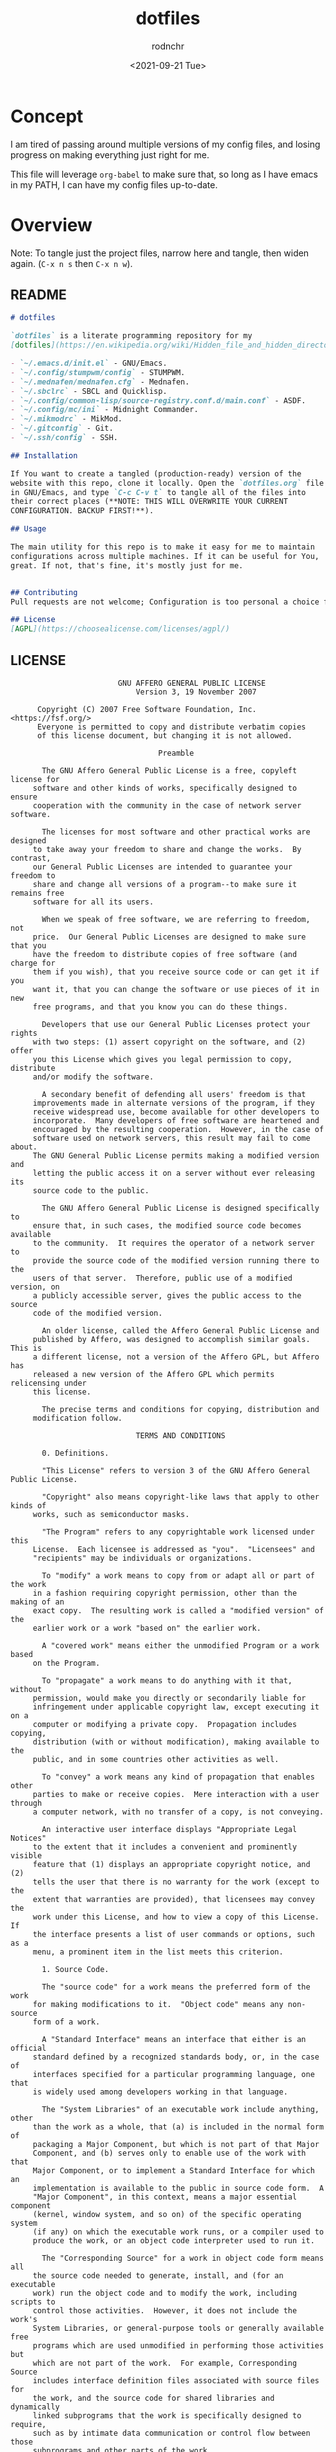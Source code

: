 #+options: ':nil *:t -:t ::t <:t H:3 \n:nil ^:t arch:headline
#+options: author:t broken-links:nil c:nil creator:nil
#+options: d:(not "LOGBOOK") date:t e:t email:nil f:t inline:t num:t
#+options: p:nil pri:nil prop:nil stat:t tags:t tasks:t tex:t
#+options: timestamp:t title:t toc:t todo:t |:t
#+title: dotfiles
#+date: <2021-09-21 Tue>
#+author: rodnchr
#+email: rodnchr@ua6ff97dd3b1950.ant.amazon.com
#+language: en
#+select_tags: export
#+exclude_tags: noexport
#+creator: Emacs 28.0.50 (Org mode 9.4.6)
#+options: html-link-use-abs-url:nil html-postamble:auto
#+options: html-preamble:t html-scripts:t html-style:t
#+options: html5-fancy:nil tex:t
#+html_doctype: xhtml-strict
#+html_container: div
#+description:
#+keywords:
#+html_link_home:
#+html_link_up:
#+html_mathjax:
#+html_equation_reference_format: \eqref{%s}
#+html_head:
#+html_head_extra:
#+subtitle:
#+infojs_opt:
#+latex_header:
#+texinfo_filename:
#+texinfo_class: info
#+texinfo_header:
#+texinfo_post_header:
#+subtitle:
#+subauthor:
#+texinfo_dir_category:
#+texinfo_dir_title:
#+texinfo_dir_desc:
#+texinfo_printed_title:
#+man_class:
#+man_class_options:
#+man_header:
#+property: header-args :eval never :mkdirp yes
* Concept
  I am tired of passing around multiple versions of my config files,
  and losing progress on making everything just right for me.

  This file will leverage =org-babel= to make sure that, so long as I
  have emacs in my PATH, I can have my config files up-to-date.
* Overview
  Note: To tangle just the project files, narrow here and tangle, then
  widen again. (=C-x n s= then =C-x n w=).
** README
   #+begin_src markdown :tangle README.md
     # dotfiles

     `dotfiles` is a literate programming repository for my
     [dotfiles](https://en.wikipedia.org/wiki/Hidden_file_and_hidden_directory#Unix_and_Unix-like_environments), including the following (so far):

     - `~/.emacs.d/init.el` - GNU/Emacs.
     - `~/.config/stumpwm/config` - STUMPWM.
     - `~/.mednafen/mednafen.cfg` - Mednafen.
     - `~/.sbclrc` - SBCL and Quicklisp.
     - `~/.config/common-lisp/source-registry.conf.d/main.conf` - ASDF.
     - `~/.config/mc/ini` - Midnight Commander.
     - `~/.mikmodrc` - MikMod.
     - `~/.gitconfig` - Git.
     - `~/.ssh/config` - SSH.

     ## Installation

     If You want to create a tangled (production-ready) version of the
     website with this repo, clone it locally. Open the `dotfiles.org` file
     in GNU/Emacs, and type `C-c C-v t` to tangle all of the files into
     their correct places (**NOTE: THIS WILL OVERWRITE YOUR CURRENT
     CONFIGURATION. BACKUP FIRST!**).

     ## Usage

     The main utility for this repo is to make it easy for me to maintain
     configurations across multiple machines. If it can be useful for You,
     great. If not, that's fine, it's mostly just for me.


     ## Contributing
     Pull requests are not welcome; Configuration is too personal a choice for such things.

     ## License
     [AGPL](https://choosealicense.com/licenses/agpl/)
   #+end_src
** LICENSE
   #+begin_src text :tangle LICENSE
                        GNU AFFERO GENERAL PUBLIC LICENSE
                            Version 3, 19 November 2007

      Copyright (C) 2007 Free Software Foundation, Inc. <https://fsf.org/>
      Everyone is permitted to copy and distribute verbatim copies
      of this license document, but changing it is not allowed.

                                 Preamble

       The GNU Affero General Public License is a free, copyleft license for
     software and other kinds of works, specifically designed to ensure
     cooperation with the community in the case of network server software.

       The licenses for most software and other practical works are designed
     to take away your freedom to share and change the works.  By contrast,
     our General Public Licenses are intended to guarantee your freedom to
     share and change all versions of a program--to make sure it remains free
     software for all its users.

       When we speak of free software, we are referring to freedom, not
     price.  Our General Public Licenses are designed to make sure that you
     have the freedom to distribute copies of free software (and charge for
     them if you wish), that you receive source code or can get it if you
     want it, that you can change the software or use pieces of it in new
     free programs, and that you know you can do these things.

       Developers that use our General Public Licenses protect your rights
     with two steps: (1) assert copyright on the software, and (2) offer
     you this License which gives you legal permission to copy, distribute
     and/or modify the software.

       A secondary benefit of defending all users' freedom is that
     improvements made in alternate versions of the program, if they
     receive widespread use, become available for other developers to
     incorporate.  Many developers of free software are heartened and
     encouraged by the resulting cooperation.  However, in the case of
     software used on network servers, this result may fail to come about.
     The GNU General Public License permits making a modified version and
     letting the public access it on a server without ever releasing its
     source code to the public.

       The GNU Affero General Public License is designed specifically to
     ensure that, in such cases, the modified source code becomes available
     to the community.  It requires the operator of a network server to
     provide the source code of the modified version running there to the
     users of that server.  Therefore, public use of a modified version, on
     a publicly accessible server, gives the public access to the source
     code of the modified version.

       An older license, called the Affero General Public License and
     published by Affero, was designed to accomplish similar goals.  This is
     a different license, not a version of the Affero GPL, but Affero has
     released a new version of the Affero GPL which permits relicensing under
     this license.

       The precise terms and conditions for copying, distribution and
     modification follow.

                            TERMS AND CONDITIONS

       0. Definitions.

       "This License" refers to version 3 of the GNU Affero General Public License.

       "Copyright" also means copyright-like laws that apply to other kinds of
     works, such as semiconductor masks.

       "The Program" refers to any copyrightable work licensed under this
     License.  Each licensee is addressed as "you".  "Licensees" and
     "recipients" may be individuals or organizations.

       To "modify" a work means to copy from or adapt all or part of the work
     in a fashion requiring copyright permission, other than the making of an
     exact copy.  The resulting work is called a "modified version" of the
     earlier work or a work "based on" the earlier work.

       A "covered work" means either the unmodified Program or a work based
     on the Program.

       To "propagate" a work means to do anything with it that, without
     permission, would make you directly or secondarily liable for
     infringement under applicable copyright law, except executing it on a
     computer or modifying a private copy.  Propagation includes copying,
     distribution (with or without modification), making available to the
     public, and in some countries other activities as well.

       To "convey" a work means any kind of propagation that enables other
     parties to make or receive copies.  Mere interaction with a user through
     a computer network, with no transfer of a copy, is not conveying.

       An interactive user interface displays "Appropriate Legal Notices"
     to the extent that it includes a convenient and prominently visible
     feature that (1) displays an appropriate copyright notice, and (2)
     tells the user that there is no warranty for the work (except to the
     extent that warranties are provided), that licensees may convey the
     work under this License, and how to view a copy of this License.  If
     the interface presents a list of user commands or options, such as a
     menu, a prominent item in the list meets this criterion.

       1. Source Code.

       The "source code" for a work means the preferred form of the work
     for making modifications to it.  "Object code" means any non-source
     form of a work.

       A "Standard Interface" means an interface that either is an official
     standard defined by a recognized standards body, or, in the case of
     interfaces specified for a particular programming language, one that
     is widely used among developers working in that language.

       The "System Libraries" of an executable work include anything, other
     than the work as a whole, that (a) is included in the normal form of
     packaging a Major Component, but which is not part of that Major
     Component, and (b) serves only to enable use of the work with that
     Major Component, or to implement a Standard Interface for which an
     implementation is available to the public in source code form.  A
     "Major Component", in this context, means a major essential component
     (kernel, window system, and so on) of the specific operating system
     (if any) on which the executable work runs, or a compiler used to
     produce the work, or an object code interpreter used to run it.

       The "Corresponding Source" for a work in object code form means all
     the source code needed to generate, install, and (for an executable
     work) run the object code and to modify the work, including scripts to
     control those activities.  However, it does not include the work's
     System Libraries, or general-purpose tools or generally available free
     programs which are used unmodified in performing those activities but
     which are not part of the work.  For example, Corresponding Source
     includes interface definition files associated with source files for
     the work, and the source code for shared libraries and dynamically
     linked subprograms that the work is specifically designed to require,
     such as by intimate data communication or control flow between those
     subprograms and other parts of the work.

       The Corresponding Source need not include anything that users
     can regenerate automatically from other parts of the Corresponding
     Source.

       The Corresponding Source for a work in source code form is that
     same work.

       2. Basic Permissions.

       All rights granted under this License are granted for the term of
     copyright on the Program, and are irrevocable provided the stated
     conditions are met.  This License explicitly affirms your unlimited
     permission to run the unmodified Program.  The output from running a
     covered work is covered by this License only if the output, given its
     content, constitutes a covered work.  This License acknowledges your
     rights of fair use or other equivalent, as provided by copyright law.

       You may make, run and propagate covered works that you do not
     convey, without conditions so long as your license otherwise remains
     in force.  You may convey covered works to others for the sole purpose
     of having them make modifications exclusively for you, or provide you
     with facilities for running those works, provided that you comply with
     the terms of this License in conveying all material for which you do
     not control copyright.  Those thus making or running the covered works
     for you must do so exclusively on your behalf, under your direction
     and control, on terms that prohibit them from making any copies of
     your copyrighted material outside their relationship with you.

       Conveying under any other circumstances is permitted solely under
     the conditions stated below.  Sublicensing is not allowed; section 10
     makes it unnecessary.

       3. Protecting Users' Legal Rights From Anti-Circumvention Law.

       No covered work shall be deemed part of an effective technological
     measure under any applicable law fulfilling obligations under article
     11 of the WIPO copyright treaty adopted on 20 December 1996, or
     similar laws prohibiting or restricting circumvention of such
     measures.

       When you convey a covered work, you waive any legal power to forbid
     circumvention of technological measures to the extent such circumvention
     is effected by exercising rights under this License with respect to
     the covered work, and you disclaim any intention to limit operation or
     modification of the work as a means of enforcing, against the work's
     users, your or third parties' legal rights to forbid circumvention of
     technological measures.

       4. Conveying Verbatim Copies.

       You may convey verbatim copies of the Program's source code as you
     receive it, in any medium, provided that you conspicuously and
     appropriately publish on each copy an appropriate copyright notice;
     keep intact all notices stating that this License and any
     non-permissive terms added in accord with section 7 apply to the code;
     keep intact all notices of the absence of any warranty; and give all
     recipients a copy of this License along with the Program.

       You may charge any price or no price for each copy that you convey,
     and you may offer support or warranty protection for a fee.

       5. Conveying Modified Source Versions.

       You may convey a work based on the Program, or the modifications to
     produce it from the Program, in the form of source code under the
     terms of section 4, provided that you also meet all of these conditions:

         a) The work must carry prominent notices stating that you modified
         it, and giving a relevant date.

         b) The work must carry prominent notices stating that it is
         released under this License and any conditions added under section
         7.  This requirement modifies the requirement in section 4 to
         "keep intact all notices".

         c) You must license the entire work, as a whole, under this
         License to anyone who comes into possession of a copy.  This
         License will therefore apply, along with any applicable section 7
         additional terms, to the whole of the work, and all its parts,
         regardless of how they are packaged.  This License gives no
         permission to license the work in any other way, but it does not
         invalidate such permission if you have separately received it.

         d) If the work has interactive user interfaces, each must display
         Appropriate Legal Notices; however, if the Program has interactive
         interfaces that do not display Appropriate Legal Notices, your
         work need not make them do so.

       A compilation of a covered work with other separate and independent
     works, which are not by their nature extensions of the covered work,
     and which are not combined with it such as to form a larger program,
     in or on a volume of a storage or distribution medium, is called an
     "aggregate" if the compilation and its resulting copyright are not
     used to limit the access or legal rights of the compilation's users
     beyond what the individual works permit.  Inclusion of a covered work
     in an aggregate does not cause this License to apply to the other
     parts of the aggregate.

       6. Conveying Non-Source Forms.

       You may convey a covered work in object code form under the terms
     of sections 4 and 5, provided that you also convey the
     machine-readable Corresponding Source under the terms of this License,
     in one of these ways:

         a) Convey the object code in, or embodied in, a physical product
         (including a physical distribution medium), accompanied by the
         Corresponding Source fixed on a durable physical medium
         customarily used for software interchange.

         b) Convey the object code in, or embodied in, a physical product
         (including a physical distribution medium), accompanied by a
         written offer, valid for at least three years and valid for as
         long as you offer spare parts or customer support for that product
         model, to give anyone who possesses the object code either (1) a
         copy of the Corresponding Source for all the software in the
         product that is covered by this License, on a durable physical
         medium customarily used for software interchange, for a price no
         more than your reasonable cost of physically performing this
         conveying of source, or (2) access to copy the
         Corresponding Source from a network server at no charge.

         c) Convey individual copies of the object code with a copy of the
         written offer to provide the Corresponding Source.  This
         alternative is allowed only occasionally and noncommercially, and
         only if you received the object code with such an offer, in accord
         with subsection 6b.

         d) Convey the object code by offering access from a designated
         place (gratis or for a charge), and offer equivalent access to the
         Corresponding Source in the same way through the same place at no
         further charge.  You need not require recipients to copy the
         Corresponding Source along with the object code.  If the place to
         copy the object code is a network server, the Corresponding Source
         may be on a different server (operated by you or a third party)
         that supports equivalent copying facilities, provided you maintain
         clear directions next to the object code saying where to find the
         Corresponding Source.  Regardless of what server hosts the
         Corresponding Source, you remain obligated to ensure that it is
         available for as long as needed to satisfy these requirements.

         e) Convey the object code using peer-to-peer transmission, provided
         you inform other peers where the object code and Corresponding
         Source of the work are being offered to the general public at no
         charge under subsection 6d.

       A separable portion of the object code, whose source code is excluded
     from the Corresponding Source as a System Library, need not be
     included in conveying the object code work.

       A "User Product" is either (1) a "consumer product", which means any
     tangible personal property which is normally used for personal, family,
     or household purposes, or (2) anything designed or sold for incorporation
     into a dwelling.  In determining whether a product is a consumer product,
     doubtful cases shall be resolved in favor of coverage.  For a particular
     product received by a particular user, "normally used" refers to a
     typical or common use of that class of product, regardless of the status
     of the particular user or of the way in which the particular user
     actually uses, or expects or is expected to use, the product.  A product
     is a consumer product regardless of whether the product has substantial
     commercial, industrial or non-consumer uses, unless such uses represent
     the only significant mode of use of the product.

       "Installation Information" for a User Product means any methods,
     procedures, authorization keys, or other information required to install
     and execute modified versions of a covered work in that User Product from
     a modified version of its Corresponding Source.  The information must
     suffice to ensure that the continued functioning of the modified object
     code is in no case prevented or interfered with solely because
     modification has been made.

       If you convey an object code work under this section in, or with, or
     specifically for use in, a User Product, and the conveying occurs as
     part of a transaction in which the right of possession and use of the
     User Product is transferred to the recipient in perpetuity or for a
     fixed term (regardless of how the transaction is characterized), the
     Corresponding Source conveyed under this section must be accompanied
     by the Installation Information.  But this requirement does not apply
     if neither you nor any third party retains the ability to install
     modified object code on the User Product (for example, the work has
     been installed in ROM).

       The requirement to provide Installation Information does not include a
     requirement to continue to provide support service, warranty, or updates
     for a work that has been modified or installed by the recipient, or for
     the User Product in which it has been modified or installed.  Access to a
     network may be denied when the modification itself materially and
     adversely affects the operation of the network or violates the rules and
     protocols for communication across the network.

       Corresponding Source conveyed, and Installation Information provided,
     in accord with this section must be in a format that is publicly
     documented (and with an implementation available to the public in
     source code form), and must require no special password or key for
     unpacking, reading or copying.

       7. Additional Terms.

       "Additional permissions" are terms that supplement the terms of this
     License by making exceptions from one or more of its conditions.
     Additional permissions that are applicable to the entire Program shall
     be treated as though they were included in this License, to the extent
     that they are valid under applicable law.  If additional permissions
     apply only to part of the Program, that part may be used separately
     under those permissions, but the entire Program remains governed by
     this License without regard to the additional permissions.

       When you convey a copy of a covered work, you may at your option
     remove any additional permissions from that copy, or from any part of
     it.  (Additional permissions may be written to require their own
     removal in certain cases when you modify the work.)  You may place
     additional permissions on material, added by you to a covered work,
     for which you have or can give appropriate copyright permission.

       Notwithstanding any other provision of this License, for material you
     add to a covered work, you may (if authorized by the copyright holders of
     that material) supplement the terms of this License with terms:

         a) Disclaiming warranty or limiting liability differently from the
         terms of sections 15 and 16 of this License; or

         b) Requiring preservation of specified reasonable legal notices or
         author attributions in that material or in the Appropriate Legal
         Notices displayed by works containing it; or

         c) Prohibiting misrepresentation of the origin of that material, or
         requiring that modified versions of such material be marked in
         reasonable ways as different from the original version; or

         d) Limiting the use for publicity purposes of names of licensors or
         authors of the material; or

         e) Declining to grant rights under trademark law for use of some
         trade names, trademarks, or service marks; or

         f) Requiring indemnification of licensors and authors of that
         material by anyone who conveys the material (or modified versions of
         it) with contractual assumptions of liability to the recipient, for
         any liability that these contractual assumptions directly impose on
         those licensors and authors.

       All other non-permissive additional terms are considered "further
     restrictions" within the meaning of section 10.  If the Program as you
     received it, or any part of it, contains a notice stating that it is
     governed by this License along with a term that is a further
     restriction, you may remove that term.  If a license document contains
     a further restriction but permits relicensing or conveying under this
     License, you may add to a covered work material governed by the terms
     of that license document, provided that the further restriction does
     not survive such relicensing or conveying.

       If you add terms to a covered work in accord with this section, you
     must place, in the relevant source files, a statement of the
     additional terms that apply to those files, or a notice indicating
     where to find the applicable terms.

       Additional terms, permissive or non-permissive, may be stated in the
     form of a separately written license, or stated as exceptions;
     the above requirements apply either way.

       8. Termination.

       You may not propagate or modify a covered work except as expressly
     provided under this License.  Any attempt otherwise to propagate or
     modify it is void, and will automatically terminate your rights under
     this License (including any patent licenses granted under the third
     paragraph of section 11).

       However, if you cease all violation of this License, then your
     license from a particular copyright holder is reinstated (a)
     provisionally, unless and until the copyright holder explicitly and
     finally terminates your license, and (b) permanently, if the copyright
     holder fails to notify you of the violation by some reasonable means
     prior to 60 days after the cessation.

       Moreover, your license from a particular copyright holder is
     reinstated permanently if the copyright holder notifies you of the
     violation by some reasonable means, this is the first time you have
     received notice of violation of this License (for any work) from that
     copyright holder, and you cure the violation prior to 30 days after
     your receipt of the notice.

       Termination of your rights under this section does not terminate the
     licenses of parties who have received copies or rights from you under
     this License.  If your rights have been terminated and not permanently
     reinstated, you do not qualify to receive new licenses for the same
     material under section 10.

       9. Acceptance Not Required for Having Copies.

       You are not required to accept this License in order to receive or
     run a copy of the Program.  Ancillary propagation of a covered work
     occurring solely as a consequence of using peer-to-peer transmission
     to receive a copy likewise does not require acceptance.  However,
     nothing other than this License grants you permission to propagate or
     modify any covered work.  These actions infringe copyright if you do
     not accept this License.  Therefore, by modifying or propagating a
     covered work, you indicate your acceptance of this License to do so.

       10. Automatic Licensing of Downstream Recipients.

       Each time you convey a covered work, the recipient automatically
     receives a license from the original licensors, to run, modify and
     propagate that work, subject to this License.  You are not responsible
     for enforcing compliance by third parties with this License.

       An "entity transaction" is a transaction transferring control of an
     organization, or substantially all assets of one, or subdividing an
     organization, or merging organizations.  If propagation of a covered
     work results from an entity transaction, each party to that
     transaction who receives a copy of the work also receives whatever
     licenses to the work the party's predecessor in interest had or could
     give under the previous paragraph, plus a right to possession of the
     Corresponding Source of the work from the predecessor in interest, if
     the predecessor has it or can get it with reasonable efforts.

       You may not impose any further restrictions on the exercise of the
     rights granted or affirmed under this License.  For example, you may
     not impose a license fee, royalty, or other charge for exercise of
     rights granted under this License, and you may not initiate litigation
     (including a cross-claim or counterclaim in a lawsuit) alleging that
     any patent claim is infringed by making, using, selling, offering for
     sale, or importing the Program or any portion of it.

       11. Patents.

       A "contributor" is a copyright holder who authorizes use under this
     License of the Program or a work on which the Program is based.  The
     work thus licensed is called the contributor's "contributor version".

       A contributor's "essential patent claims" are all patent claims
     owned or controlled by the contributor, whether already acquired or
     hereafter acquired, that would be infringed by some manner, permitted
     by this License, of making, using, or selling its contributor version,
     but do not include claims that would be infringed only as a
     consequence of further modification of the contributor version.  For
     purposes of this definition, "control" includes the right to grant
     patent sublicenses in a manner consistent with the requirements of
     this License.

       Each contributor grants you a non-exclusive, worldwide, royalty-free
     patent license under the contributor's essential patent claims, to
     make, use, sell, offer for sale, import and otherwise run, modify and
     propagate the contents of its contributor version.

       In the following three paragraphs, a "patent license" is any express
     agreement or commitment, however denominated, not to enforce a patent
     (such as an express permission to practice a patent or covenant not to
     sue for patent infringement).  To "grant" such a patent license to a
     party means to make such an agreement or commitment not to enforce a
     patent against the party.

       If you convey a covered work, knowingly relying on a patent license,
     and the Corresponding Source of the work is not available for anyone
     to copy, free of charge and under the terms of this License, through a
     publicly available network server or other readily accessible means,
     then you must either (1) cause the Corresponding Source to be so
     available, or (2) arrange to deprive yourself of the benefit of the
     patent license for this particular work, or (3) arrange, in a manner
     consistent with the requirements of this License, to extend the patent
     license to downstream recipients.  "Knowingly relying" means you have
     actual knowledge that, but for the patent license, your conveying the
     covered work in a country, or your recipient's use of the covered work
     in a country, would infringe one or more identifiable patents in that
     country that you have reason to believe are valid.

       If, pursuant to or in connection with a single transaction or
     arrangement, you convey, or propagate by procuring conveyance of, a
     covered work, and grant a patent license to some of the parties
     receiving the covered work authorizing them to use, propagate, modify
     or convey a specific copy of the covered work, then the patent license
     you grant is automatically extended to all recipients of the covered
     work and works based on it.

       A patent license is "discriminatory" if it does not include within
     the scope of its coverage, prohibits the exercise of, or is
     conditioned on the non-exercise of one or more of the rights that are
     specifically granted under this License.  You may not convey a covered
     work if you are a party to an arrangement with a third party that is
     in the business of distributing software, under which you make payment
     to the third party based on the extent of your activity of conveying
     the work, and under which the third party grants, to any of the
     parties who would receive the covered work from you, a discriminatory
     patent license (a) in connection with copies of the covered work
     conveyed by you (or copies made from those copies), or (b) primarily
     for and in connection with specific products or compilations that
     contain the covered work, unless you entered into that arrangement,
     or that patent license was granted, prior to 28 March 2007.

       Nothing in this License shall be construed as excluding or limiting
     any implied license or other defenses to infringement that may
     otherwise be available to you under applicable patent law.

       12. No Surrender of Others' Freedom.

       If conditions are imposed on you (whether by court order, agreement or
     otherwise) that contradict the conditions of this License, they do not
     excuse you from the conditions of this License.  If you cannot convey a
     covered work so as to satisfy simultaneously your obligations under this
     License and any other pertinent obligations, then as a consequence you may
     not convey it at all.  For example, if you agree to terms that obligate you
     to collect a royalty for further conveying from those to whom you convey
     the Program, the only way you could satisfy both those terms and this
     License would be to refrain entirely from conveying the Program.

       13. Remote Network Interaction; Use with the GNU General Public License.

       Notwithstanding any other provision of this License, if you modify the
     Program, your modified version must prominently offer all users
     interacting with it remotely through a computer network (if your version
     supports such interaction) an opportunity to receive the Corresponding
     Source of your version by providing access to the Corresponding Source
     from a network server at no charge, through some standard or customary
     means of facilitating copying of software.  This Corresponding Source
     shall include the Corresponding Source for any work covered by version 3
     of the GNU General Public License that is incorporated pursuant to the
     following paragraph.

       Notwithstanding any other provision of this License, you have
     permission to link or combine any covered work with a work licensed
     under version 3 of the GNU General Public License into a single
     combined work, and to convey the resulting work.  The terms of this
     License will continue to apply to the part which is the covered work,
     but the work with which it is combined will remain governed by version
     3 of the GNU General Public License.

       14. Revised Versions of this License.

       The Free Software Foundation may publish revised and/or new versions of
     the GNU Affero General Public License from time to time.  Such new versions
     will be similar in spirit to the present version, but may differ in detail to
     address new problems or concerns.

       Each version is given a distinguishing version number.  If the
     Program specifies that a certain numbered version of the GNU Affero General
     Public License "or any later version" applies to it, you have the
     option of following the terms and conditions either of that numbered
     version or of any later version published by the Free Software
     Foundation.  If the Program does not specify a version number of the
     GNU Affero General Public License, you may choose any version ever published
     by the Free Software Foundation.

       If the Program specifies that a proxy can decide which future
     versions of the GNU Affero General Public License can be used, that proxy's
     public statement of acceptance of a version permanently authorizes you
     to choose that version for the Program.

       Later license versions may give you additional or different
     permissions.  However, no additional obligations are imposed on any
     author or copyright holder as a result of your choosing to follow a
     later version.

       15. Disclaimer of Warranty.

       THERE IS NO WARRANTY FOR THE PROGRAM, TO THE EXTENT PERMITTED BY
     APPLICABLE LAW.  EXCEPT WHEN OTHERWISE STATED IN WRITING THE COPYRIGHT
     HOLDERS AND/OR OTHER PARTIES PROVIDE THE PROGRAM "AS IS" WITHOUT WARRANTY
     OF ANY KIND, EITHER EXPRESSED OR IMPLIED, INCLUDING, BUT NOT LIMITED TO,
     THE IMPLIED WARRANTIES OF MERCHANTABILITY AND FITNESS FOR A PARTICULAR
     PURPOSE.  THE ENTIRE RISK AS TO THE QUALITY AND PERFORMANCE OF THE PROGRAM
     IS WITH YOU.  SHOULD THE PROGRAM PROVE DEFECTIVE, YOU ASSUME THE COST OF
     ALL NECESSARY SERVICING, REPAIR OR CORRECTION.

       16. Limitation of Liability.

       IN NO EVENT UNLESS REQUIRED BY APPLICABLE LAW OR AGREED TO IN WRITING
     WILL ANY COPYRIGHT HOLDER, OR ANY OTHER PARTY WHO MODIFIES AND/OR CONVEYS
     THE PROGRAM AS PERMITTED ABOVE, BE LIABLE TO YOU FOR DAMAGES, INCLUDING ANY
     GENERAL, SPECIAL, INCIDENTAL OR CONSEQUENTIAL DAMAGES ARISING OUT OF THE
     USE OR INABILITY TO USE THE PROGRAM (INCLUDING BUT NOT LIMITED TO LOSS OF
     DATA OR DATA BEING RENDERED INACCURATE OR LOSSES SUSTAINED BY YOU OR THIRD
     PARTIES OR A FAILURE OF THE PROGRAM TO OPERATE WITH ANY OTHER PROGRAMS),
     EVEN IF SUCH HOLDER OR OTHER PARTY HAS BEEN ADVISED OF THE POSSIBILITY OF
     SUCH DAMAGES.

       17. Interpretation of Sections 15 and 16.

       If the disclaimer of warranty and limitation of liability provided
     above cannot be given local legal effect according to their terms,
     reviewing courts shall apply local law that most closely approximates
     an absolute waiver of all civil liability in connection with the
     Program, unless a warranty or assumption of liability accompanies a
     copy of the Program in return for a fee.

                          END OF TERMS AND CONDITIONS

                 How to Apply These Terms to Your New Programs

       If you develop a new program, and you want it to be of the greatest
     possible use to the public, the best way to achieve this is to make it
     free software which everyone can redistribute and change under these terms.

       To do so, attach the following notices to the program.  It is safest
     to attach them to the start of e100 34523  100 34523    0     0   267k      0 --:--:-- --:--:-- --:--:--  267k
     ach source file to most effectively
     state the exclusion of warranty; and each file should have at least
     the "copyright" line and a pointer to where the full notice is found.

         <one line to give the program's name and a brief idea of what it does.>
         Copyright (C) <year>  <name of author>

         This program is free software: you can redistribute it and/or modify
         it under the terms of the GNU Affero General Public License as published by
         the Free Software Foundation, either version 3 of the License, or
         (at your option) any later version.

         This program is distributed in the hope that it will be useful,
         but WITHOUT ANY WARRANTY; without even the implied warranty of
         MERCHANTABILITY or FITNESS FOR A PARTICULAR PURPOSE.  See the
         GNU Affero General Public License for more details.

         You should have received a copy of the GNU Affero General Public License
         along with this program.  If not, see <https://www.gnu.org/licenses/>.

     Also add information on how to contact you by electronic and paper mail.

       If your software can interact with users remotely through a computer
     network, you should also make sure that it provides a way for users to
     get its source.  For example, if your program is a web application, its
     interface could display a "Source" link that leads users to an archive
     of the code.  There are many ways you could offer source, and different
     solutions will be better for different programs; see section 13 for the
     specific requirements.

       You should also get your employer (if you work as a programmer) or school,
     if any, to sign a "copyright disclaimer" for the program, if necessary.
     For more information on this, and how to apply and follow the GNU AGPL, see
     <https://www.gnu.org/licenses/>.

   #+end_src
** ChangeLog
   #+begin_src markdown :tangle CHANGELOG.md
     # Changelog
     All notable changes to this project will be documented in this file.

     The format is based on [Keep a Changelog](https://keepachangelog.com/en/1.0.0/),
     and this project adheres to [Semantic Versioning](https://semver.org/spec/v2.0.0.html).

     ## [Unreleased][srht]
     <!-- Added, Changed, Removed, Fixed -->
     ### Added
     - `cdr:make-lisp-project` generator function added to `~/.emacs.d/init.el`.
     - `~/.Xresources` file support.
     ### Changed
     - STUMPWM now using urxvt by default, as well as F11 fullscreen.

     ## [1.0.0] - 2021-11-07
     ### Added
     - Standard Project Files, Including:
         - This `CHANGELOG.md` file, to document updates to the project.
         - A `LICENSE` file, to make it clear that this project is under
           [the AGPL][agpl].
         - A `README.md` file, to act as the front page my the repo on its
           [Sourcehut][srht] page.
         - An `AUTHORS` file, to document those who have contributed
           directly to this project.
     - `dotfiles.org` supporting the following files:
          - `~/.emacs.d/init.el` - GNU/Emacs.
          - `~/.config/stumpwm/config` - STUMPWM.
          - `~/.mednafen/mednafen.cfg` - Mednafen.
          - `~/.sbclrc` - SBCL and Quicklisp.
          - `~/.config/common-lisp/source-registry.conf.d/main.conf` - ASDF.
          - `~/.config/mc/ini` - Midnight Commander.
          - `~/.mikmodrc` - MikMod.
          - `~/.gitconfig` - Git.
          - `~/.ssh/config` - SSH.


     [1.0.0]: https://git.sr.ht/~yewscion/dotfiles/refs/v1.0.0
     [agpl]: https://www.gnu.org/licenses/agpl-3.0.html
     [srht]: https://sr.ht/~yewscion/dotfiles/
   #+end_src
** AUTHORS
   #+begin_src conf :tangle AUTHORS
     # This is the list of this repository's significant contributors.
     #
     # This does not necessarily list everyone who has contributed code,
     # especially since many members of one community may be contributing.
     # To see the full list of contributors, see the revision history in
     # source control.
     Christopher Rodriguez <yewscion@gmail.com>
   #+end_src
* =~/.emacs.d/init.el=
  This is the big one, of course. I live out of emacs. If I can't make
  this work, the whole concept is failed.

  I used to maintain a slew of files to separate things out and make
  them easier to maintain. This should let me abandon that in favor of
  one large tangled file, with the separation being maintained
  entirely here.
** Windows Check
   I sometimes have to use Windows for work. If so, I need to have the
   HOME directory set properly.

   #+begin_src elisp :tangle ~/.emacs.d/init.el
     (if (string-equal system-type "windows-nt")
         (progn (setenv "HOME" "c:/Users/rodnchr")))
   #+end_src
** Custom File Location
   This is the first hurdle: If I use Customize (including installing
   new packages) it will write directly to this file, and I'll have to
   make sure that the file in this repo gets updated.

   #+begin_src elisp :tangle ~/.emacs.d/init.el
     (setq custom-file "~/.emacs.d/custom.el")
   #+end_src

   That said, most things in =Customize= should be migrated out
   eventually. Right now I mostly keep my selected package list and my
   main font selection there, IIRC.
** Packages
   First, we'll initialize the package system to use ELPA and MELPA,
   and allow the loading of any local elisp files under
   =~/.emacs.d/lisp=.

   #+begin_src elisp :tangle ~/.emacs.d/init.el
     ;;; Package System
     (require 'package)
     (setq package-archives '(("gnu" . "https://elpa.gnu.org/packages/")
                             ("nongnu" . "https://elpa.nongnu.org/nongnu/")
                             ("melpa" . "https://melpa.org/packages/")
                             ("melpa-stable" . "https://stable.melpa.org/packages/")))
     (package-initialize)
     ;;; Local Elisp
     (add-to-list 'load-path "~/.emacs.d/lisp/")
   #+end_src

   Next, we start defining package-specific customizations. Each will
   be under their own heading.
*** Regex Builder
    #+begin_src elisp :tangle ~/.emacs.d/init.el
      ;;; Regex Builder Config
      (require 're-builder)
      (setq reb-re-syntax 'string)
    #+end_src
*** EMMS
    #+begin_src elisp :tangle ~/.emacs.d/init.el
      ;;; EMMS Config
      (require 'emms-setup)
      (require 'emms-player-mpv)
      (require 'emms-player-simple)
      (require 'emms-streams)
      (require 'emms-mode-line-cycle)
      (emms-all)
      (emms-default-players)
      (emms-mode-line-cycle 0)
      (define-emms-simple-player xmp '(file)
        (regexp-opt '(".669" ".AMF" ".DSM" ".FAR" ".GDM" ".IT" ".IMF"
                      ".MED" ".MTM" ".OKT" ".S3M" ".STM" ".STX" ".ULT"
                      ".APUN" ".XM" ".MOD" ".amf" ".dsm" ".far" ".gdm"
                      ".it" ".imf" ".mod" ".med" ".mtm" ".okt" ".s3m"
                      ".stm" ".stx" ".ult" ".apun" ".xm" ".mod" ".MOD"))
        "xmp" "")
      (define-emms-simple-player adlmidi '(file)
        (regexp-opt '(".mid"))
        "adlmidi-wrapper" "-nl")
      (setq emms-source-file-default-directory
            "~/Music/"

            emms-player-list
            '(emms-player-mpv
              emms-player-xmp
              emms-player-timidity
              emms-player-adlmidi) ; Reverse Order of Precedence

            emms-player-timidity-command-name
            "timidity"

            emms-player-timidity-parameters
            '("-EFreverb=G,127" "-EFchorus=s,25" "-EFresamp=L" "-EFvlpf=m")

            emms-track-description-function
            'emms-info-track-description

            emms-playing-time-display-format "(%s) "
            emms-mode-line-format "[%s]"
            emms-mode-line-mode-line-function #'cdr:emms-describe-track)
    #+end_src
*** Clojure / CIDER
    #+begin_src elisp :tangle ~/.emacs.d/init.el
      ;;; Clojure Config
      (setq org-babel-clojure-backend 'cider)
    #+end_src
*** EPUB / nov-mode
    #+begin_src elisp :tangle ~/.emacs.d/init.el
      ;;; EPUB Config
      (add-to-list 'auto-mode-alist
                   '("\\.epub\\'" . nov-mode))
      (setq nov-variable-pitch nil
            nov-text-width 80)
    #+end_src
*** Backends                                                       :refactor:
    #+begin_src elisp :tangle ~/.emacs.d/init.el
      ;;; Backend Defs
      (setq markdown-command "kramdown"
            inferior-lisp-program "sbcl"
            inferior-julia-program-name "julia")
    #+end_src
*** I Ching
    #+begin_src elisp :tangle ~/.emacs.d/init.el
      ;;; i-ching-mode
      (setq i-ching-hexagram-font "unifont")
    #+end_src
*** PlantUML
    #+begin_src elisp :tangle ~/.emacs.d/init.el
      ;;; plantuml-mode
      (setq
       plantuml-default-exec-mode 'jar
       plantuml-jar-path "~/.local/share/plantuml.jar")
    #+end_src
*** Sunshine                                                       :refactor:
    #+begin_src elisp :tangle ~/.emacs.d/init.el
      ;;; sunshine-mode ; NOT WORKING
      (setq
       sunshine-appid "fee8c7a72b1dae29f75f3dfa0b337169"
       sunshine-location "Pittsburgh, PA"
       sunshine-show-icons t
       sunshine-units 'metric)
    #+end_src
*** httpd
    #+begin_src elisp :tangle ~/.emacs.d/init.el
      ;;; httpd config
      (setq httpd-port 8888)
    #+end_src
*** MPD
    #+begin_src elisp :tangle ~/.emacs.d/init.el
      ;;; mpd modes
      (setq libmpdel-hostname "s"
            mpc-host "s")
    #+end_src
*** Mastodon
    #+begin_src elisp :tangle ~/.emacs.d/init.el
      ;;; mastodon-mode
      (setq mastodon-instance-url "https://tech.lgbt/")
    #+end_src
*** ANSI Color
    #+begin_src elisp :tangle ~/.emacs.d/init.el
      ;;; ANSI Color
      (setq ansi-color-faces-vector
            [default default default
              italic underline success
              warning error])
    #+end_src
*** Dired
    #+begin_src elisp :tangle ~/.emacs.d/init.el
      ;;; Dired

      (setq dired-listing-switches "-aDFhikmopqs")
    #+end_src
*** Info
    #+begin_src elisp :tangle ~/.emacs.d/init.el
      ;;; Info

      (setq Info-additional-directory-list '("~/.local/share/info"))
    #+end_src
** Custom
   I am trying to remove as much from this file as possible, as it is
   much more subject to changes I might forget to add here than
   =init.el=.

   #+begin_src elisp :tangle ~/.emacs.d/custom.el
     (custom-set-variables
      ;; custom-set-variables was added by Custom.
      ;; If you edit it by hand, you could mess it up, so be careful.
      ;; Your init file should contain only one such instance.
      ;; If there is more than one, they won't work right.
      '(custom-enabled-themes '(misterioso))
      '(custom-safe-themes
        '("143d897548e5a7efb5cf92c35bd39fe7c90cbd28f9236225ad3e80e1b79cef8a" default))
      '(elfeed-feeds
        '("https://jany.st/rss.xml" "https://alhassy.github.io/rss.xml" "http://retro-style.software-by-mabe.com/blog-atom-feed" "https://freedom-to-tinker.com/feed/rss/" "https://planet.lisp.org/rss20.xml" "https://ambrevar.xyz/atom.xml" "https://andysalerno.com/index.xml" "https://p6steve.wordpress.com/rss" "https://yewscion.com/feed.xml" "https://blog.tecosaur.com/tmio/rss.xml"))
      '(package-selected-packages
        '(free-keys vcard jinja2-mode elpher mastodon guix bongo emms-mode-line-cycle plantuml-mode graphviz-dot-mode geiser-gauche geiser-guile geiser extempore-mode ox-mediawiki ## nov org-cliplink ess esup telega zzz-to-char ssh-agency yahtzee xbm-life wpuzzle versuri verb validate-html v-mode uuidgen universal-emotions-emoticons unfill tuareg tldr threes sunshine spdx spark sokoban slime-volleyball slime-repl-ansi-color slime-company skeletor sicp shen-elisp sass-mode restart-emacs rego-mode rec-mode raku-mode pikchr-mode projectile poker podcaster ox-timeline ox-slack ox-report ox-minutes ox-json ox-gemini ox-epub orgtbl-ascii-plot orgtbl-aggregate org-vcard org-special-block-extras org-scrum org-roam-server org-roam org-pomodoro org-pdftools org-d20 org-clock-today org-brain org-board ob-lfe metronome lice lfe-mode julia-repl julia-mode inf-elixir ssh octo-mode json-mode janet-mode ipcalc impatient-mode iedit i-ching guru-mode gameoflife fennel-mode ereader emojify-logos elfeed haskell-mode edit-indirect snow org-analyzer org-emms org-page slack lua-mode easy-kill-extras easy-kill disable-mouse slime shen-mode ob-elixir elixir-mode ob-rec ob-prolog ob-nim ob-kotlin ob-elvish ob-elm ob-ammonite cider emms org-chef mpdel markdown-changelog inform7 yaml-mode xmlunicode xml+ writeroom-mode writegood-mode wordsmith-mode wc-goal-mode visual-fill-column typo tea-time sed-mode scala-mode sbt-mode robe powershell paredit org-journal org-contrib ob-translate ob-rust ob-mermaid org-kanban ob-http ob-browser number markdown-toc markdown-preview-mode markdown-mode+ magit inform-mode fountain-mode emojify csv-mode abc-mode markdown-mode use-package)))
     (custom-set-faces
      ;; custom-set-faces was added by Custom.
      ;; If you edit it by hand, you could mess it up, so be careful.
      ;; Your init file should contain only one such instance.
      ;; If there is more than one, they won't work right.
      '(default ((t (:inherit nil :extend nil :stipple nil :inverse-video nil :box nil :strike-through nil :overline nil :underline nil :slant normal :weight normal :height 110 :width normal :foundry "outline" :family "FreeMono"))))
      '(header-line ((t (:background "#808080" :foreground "#333333" :family "unifont"))))
      '(mode-line ((t (:background "#212931" :foreground "#eeeeec" :family "unifont"))))
      '(org-mode-line-clock ((t (:inherit header-line)))))
   #+end_src

   That said, we still need to load it, and at this point in the
   process.

   #+begin_src elisp :tangle ~/.emacs.d/init.el
     (load "~/.emacs.d/custom.el")
   #+end_src
** Functions
   These are all either functions I've written, or functions I pulled
   from one place or another.
*** Copy Lines That Match A Regex
    #+begin_src elisp :tangle ~/.emacs.d/init.el
     ;;; Functions

     (defun copy-lines-matching-re (re)
       "find all lines matching the regexp RE in the current region
     putting the matching lines in a buffer named *matching*"
       (interactive "sRegexp to match: ")
       (let ((result-buffer (get-buffer-create "*matching*")))
         (with-current-buffer result-buffer
           (erase-buffer))
         (save-match-data
           (save-excursion
             (save-restriction
               (narrow-to-region (region-beginning) (region-end))
               (goto-char (point-min))
               (while (re-search-forward re nil t)
                 (princ
                  (string-trim
                   (buffer-substring-no-properties
                    (line-beginning-position)
                    (line-beginning-position 2))
                   "[ \t\r]+" "[ \t\r]+")
                  result-buffer)))))
         (pop-to-buffer result-buffer)))
    #+end_src
*** Unfill Paragraph
    #+begin_src elisp :tangle ~/.emacs.d/init.el
     ;;; Stefan Monnier <foo at acm.org>. Opposite of fill-paragraph
     (defun unfill-paragraph (&optional region)
       "Takes a multi-line paragraph and converts
     it into a single line of text."
       (interactive (progn (barf-if-buffer-read-only) '(t)))
       (let ((fill-column (point-max))
             ;; This would override `fill-column' if it's an integer.
             (emacs-lisp-docstring-fill-column t))
         (fill-paragraph nil region)))
    #+end_src
*** Org Link Functions
    #+begin_src elisp :tangle ~/.emacs.d/init.el
     ;;; ggrocca and Iqbal Ansari from
     ;;; https://emacs.stackexchange.com
     ;;; /questions/3981/how-to-copy-links-out-of-org-mode

     (defun org-link-grab-url ()
       (interactive)
       (let* ((link-info (assoc :link (org-context)))
              (text (when link-info
                      (buffer-substring-no-properties
                       (or (cadr link-info) (point-min))
                       (or (caddr link-info) (point-max))))))
         (if (not text)
             (error "Not in org link")
           (string-match org-bracket-link-regexp text)
           (kill-new (substring text (match-beginning 1) (match-end 1))))))
    #+end_src
    #+begin_src elisp :tangle ~/.emacs.d/init.el
     (defun my-kill-org-link (text)
       (if (derived-mode-p 'org-mode)
           (insert text)
         (string-match org-bracket-link-regexp text)
         (insert (substring text (match-beginning 1) (match-end 1)))))
    #+end_src
    #+begin_src elisp :tangle ~/.emacs.d/init.el
     (defun my-org-retrieve-url-from-point ()
       (interactive)
       (let* ((link-info (assoc :link (org-context)))
              (text (when link-info
                      ;; org-context seems to return nil
                      ;; if the current element starts at
                      ;; buffer-start or ends at buffer-end
                      (buffer-substring-no-properties
                       (or (cadr link-info) (point-min))
                       (or (caddr link-info) (point-max))))))
         (if (not text)
             (error "Not in org link")
           (add-text-properties 0 (length text)
                                '(yank-handler (my-yank-org-link)) text)
           (kill-new text))))
    #+end_src
*** Fill Buffer
    #+begin_src elisp :tangle ~/.emacs.d/init.el
     ;;; Dan from https://emacs.stackexchange.com/a/18110

     (defun fill-buffer ()
       (interactive)
       (save-excursion
         (save-restriction
           (widen)
           (fill-region (point-min) (point-max)))))
    #+end_src
*** Read File Content
    #+begin_src elisp :tangle ~/.emacs.d/init.el
     ;;; http://ergoemacs.org/emacs/elisp_read_file_content.html
     (defun get-string-from-file (filePath)
       "Return filePath's file content."
       (with-temp-buffer
         (insert-file-contents filePath)
         (buffer-string)))
     (defun read-lines (filePath)
       "Return a list of lines of a file at filePath."
       (with-temp-buffer
         (insert-file-contents filePath)
         (split-string (buffer-string) "\n" t)))
    #+end_src
*** Orgy (My Extensions to Org Mode)
**** CM Functions
    #+begin_src elisp :tangle ~/.emacs.d/init.el
      ;;; Orgy, functions that help me work in Org Mode (Self Defined)

     (defun orgy-insert-cm-step-properties ()
       "Inserts the default properties for a CM step under the current
     heading."
       (interactive)
       (org-entry-put (point) "Duration" "10m")
       (org-entry-put (point) "Type" "Activity")
       (org-entry-put (point) "CNCE" "None")
       (sit-for 1)
       )
    #+end_src
    #+begin_src elisp :tangle ~/.emacs.d/init.el
     (defun orgy-insert-cm-step-subheadings ()
       "Inserts the default headings for a step, populated with empty
     lists."
       (interactive)
       (next-line 1)
       (move-end-of-line nil)
       (insert "
             ,#+begin_src markdown
               Example Text.
             ,#+end_src
     ")
       (move-beginning-of-line nil)
       (org-insert-heading-respect-content)
       (org-do-demote)
       (insert "Activity Checklist
             - Item x 1
             - or
             - Title
               ,#+begin_src markdown
                 Example Text.
               ,#+end_src
     ,******* Rollback Checklist
             - Item x 1
             - or
             - Title
               ,#+begin_src markdown
                 Example Text.
               ,#+end_src")
       (forward-line -19)
       )
    #+end_src
    #+begin_src elisp :tangle ~/.emacs.d/init.el
     (defun orgy-setup-cm-step ()
       "Turns the current heading into a CM Step."
       (interactive)
       (orgy-insert-cm-step-properties)
       (orgy-insert-cm-step-subheadings)
       )
    #+end_src
    #+begin_src elisp :tangle ~/.emacs.d/init.el
     (defun orgy-lookup-property (key default)
       (interactive)
       "Takes a Key and returns the Value stored in the matching
       Property of the Org Entry at Point."
       (let ((properties (org-entry-properties)))
         (if (string-empty-p
              (concat (cdr (assoc key properties)))
              )
             default
           (concat (cdr (assoc key properties))))))
    #+end_src
    #+begin_src elisp :tangle ~/.emacs.d/init.el
     (defun orgy-kill-cm-for-hog ()
       (interactive)
       "Takes the entry at point and forms the CM List variable for
     the HOG report."
       (kill-new (format " 1. %s \\\\\n %s \\\\\n (%s)[%s]"
                         (orgy-lookup-property "ITEM"
                                               "Unnamed CM")
                         (orgy-lookup-property "URL"
                                               "Local Copy Only; No URL")
                         (orgy-lookup-property "TODO"
                                               "UNKNOWN STATUS")
                         (replace-regexp-in-string
                          "\\(<\\|>\\)" ""
                          (orgy-lookup-property "SCHEDULED"
                                                "Unscheduled")))))
    #+end_src
**** Tables to Entries (Import CSV to Org Headings)
    #+begin_src elisp :tangle ~/.emacs.d/init.el
      ;;;; Orgy Functions to turn tables into entries
      (defun orgy-indent-header-level (header-level)
        "Adds spaces in hardformatted strings based on a given header
      level in Org-Mode."
        (make-string (+ header-level 1) (char-from-name "SPACE")))
    #+end_src
    #+begin_src elisp :tangle ~/.emacs.d/init.el
      (defun orgy-property-from-table-if-not-empty
          (property list value-number header-level)
        "Returns a property line of format 'property: value' with the
      value pulled from a list."
        (if
            (not (eq (nth value-number list) ""))
            (format "%s:%s: %s\n"
                    (orgy-indent-header-level header-level)
                    property
                    (nth value-number list))))
    #+end_src
    #+begin_src elisp :tangle ~/.emacs.d/init.el
      (defun orgy-heading-summary (status list value-number header-level)
        "Returns an Org heading based on supplied values."
        (if
            (not (eq (nth value-number list) ""))
            (format "%s %s %s\n"
                    (make-string header-level (char-from-name "ASTERISK"))
                    (upcase status)
                    (if (> (string-width (nth value-number list)) 50)
                        (substring (nth value-number list) 0 50)
                      (nth value-number list)))
          (format "%s %s %s\n"
                  (make-string header-level (char-from-name "ASTERISK"))
                  "TODO"
                  "Generic Heading                           :fixme:"
                  )))
    #+end_src
    #+begin_src elisp :tangle ~/.emacs.d/init.el
      (defun orgy-row-to-entry
          (list header-level value-number-for-header
                value-number-for-description list-of-properties status)
        (interactive)
        "For use in Org-Babel. Returns a string which will print a
      row's values as an Org Entry."
        (let ((list-length (length list))
              (prop-length (length list-of-properties))
              (header-string
               (orgy-heading-summary status list
                                     value-number-for-header header-level))
              (header-indent (orgy-indent-header-level header-level)))
          (if (not (eq list-length prop-length))
              (message
               (format "Row/Property Length Mismatch! Row: %d Prop: %d"
                       list-length prop-length))
            (concat
             header-string
             header-indent
             ":PROPERTIES:\n"
             (orgy-row-to-properties list list-of-properties header-level)
             header-indent
             ":END:\n\n"
             header-indent
             (nth value-number-for-description list)
             "\n\n"))))
    #+end_src
    #+begin_src elisp :tangle ~/.emacs.d/init.el
      (defun orgy-row-to-properties (value-list property-list header-level)
        "Takes two lists, and create the contents of a :PROPERTIES:
      drawer out of them in the form :property-list: value-list,
      indented by the given header-level."
        (if value-list
            (concat
             (if (not (eq (car value-list) ""))
                 (format "%s:%s: %s\n"
                         (orgy-indent-header-level header-level)
                         (car property-list)
                         (car value-list)))
             (orgy-row-to-properties
              (cdr value-list)
              (cdr property-list)
              header-level))))
    #+end_src
**** Pull Task Clock to HOG
     #+begin_src elisp :tangle ~/.emacs.d/init.el
       (fset 'cdr:orgy-pull-task-clock-to-hog
             (kmacro-lambda-form [?\M-< ?\C-a ?\C-s ?* ?  ?T ?a ?s ?k ?s
                                        return ?\C-c ?\C-e ?\C-b ?\C-s
                                        ?t ?A ?\C- ?\C-s ?\C-q ?\C-j
                                        ?\C-q ?\C-j return ?\M-w ?\C-x
                                        ?k return ?\C-x ?\C-o ?\C-x ?0
                                        ?\M-< ?\C-s ?* ?  ?H ?O ?G
                                        return tab return ?\C-a ?\M-x ?h
                                        ?o ?g ?- ?s ?k ?e ?l tab return
                                        ?\C-r ?< ?p ?r ?e ?> return
                                        ?\C-n ?\C-c ?\' ?\C-y backspace
                                        backspace ?\C-c ?\' ?\C-c ?\C-p]
                                 0 "%d"))
     #+end_src
**** Pull Inbox List to HOG
     #+begin_src elisp :tangle ~/.emacs.d/init.el
       (fset 'cdr:orgy-pull-inbox-for-hog
             (kmacro-lambda-form [?\C-s ?* ?* ?  ?I ?n ?b ?o ?x return
                                        ?\M-h ?\M-w ?\C-r ?s ?r ?c ?  ?o
                                        ?r ?g return ?\C-c ?\' ?\C-y
                                        ?\M-x ?o ?r ?g ?- ?s ?h ?o ?w ?-
                                        ?a ?l ?l return ?\M-< ?\C-k
                                        ?\C-d ?\C-c ?\' ?\C-c ?\' ?\C-c
                                        ?\' ?\C-r ?H ?O ?G return]
                                 0 "%d"))

     #+end_src
**** Clear Inbox List for HOG
     #+begin_src elisp :tangle ~/.emacs.d/init.el
       (fset 'cdr:orgy-clear-hog-inbox
             (kmacro-lambda-form [?\C-s ?* ?* ?  ?I ?n ?b ?o ?x return
                                        ?\M-h ?\C-w ?\C-r ?* ?  ?h ?o ?g
                                        return ?\C-e return backspace
                                        backspace ?* ?* ?  ?I ?n ?b ?o
                                        ?x return ?- ?  ?\M-x ?o ?r ?g
                                        ?- ?o ?v ?e ?r ?v ?i ?e ?w
                                        return]
                                 0 "%d"))

     #+end_src
**** Create HOG Entry
     #+begin_src elisp :tangle ~/.emacs.d/init.el
       (defun cdr:hog-it ()
         "Populate a HOG report in my workdesk.org file."
         (interactive)
         (progn (end-of-buffer)
                (search-backward "* Tasks")
                (cdr:orgy-pull-task-clock-to-hog)
                (cdr:orgy-pull-inbox-for-hog)
                (cdr:orgy-clear-hog-inbox)
                (message "🐖 Hogging it! 🐖")))
     #+end_src
*** I Ching Pull
    #+begin_src elisp :tangle ~/.emacs.d/init.el
      ;;; Misc
      (defun i-ching-pull ()
        "Casts and Displays the Interpretation of a Hexagram."
        (interactive)
        (let ((cast (i-ching-interpretation (i-ching-cast)))
              (reading-buffer (get-buffer-create "*I Ching*")))
          (with-current-buffer reading-buffer
            (erase-buffer)
            (text-mode)
            (insert cast)
            (fill-individual-paragraphs (point-min) (point-max)))
          (display-buffer reading-buffer))
        t)
    #+end_src
*** Copy Entire Org Babel Src Block
    #+begin_src elisp :tangle ~/.emacs.d/init.el
      (defun org-copy-src-block ()
        "Copies the entire contents of a source or example block as if
      it were the entirety of the buffer."
        (interactive)
        (org-edit-src-code)
        (mark-whole-buffer)
        (easy-kill 1)
        (org-edit-src-abort))
    #+end_src
*** Go To Next CM Step
    #+begin_src elisp :tangle ~/.emacs.d/init.el
      (fset 'orgy-cm-step-next
            (kmacro-lambda-form [?\C-c ?\C-p ?\C-c ?\C-p ?\C-c
                                       ?\C-p ?\M-f ?\C-f tab ?\C-n]
                                0 "%d"))
    #+end_src
*** Toggle EMMS Midi Player
    #+begin_src elisp :tangle ~/.emacs.d/init.el
      (defun emmsy-toggle-midi-player ()
        "Toggles between Timidity and ADLMidi without needing to type
      it out every time."
        (interactive)
        (if (equal (cadddr emms-player-list) 'emms-player-timidity)
            (progn (message "Changing MIDI player to ADLMidi!")
                   (setq emms-player-list
                         '(emms-player-mpv
                           emms-player-xmp
                           emms-player-timidity
                           emms-player-adlmidi)))
          (progn (message "Changing MIDI player to Timidity!")
                   (setq emms-player-list
                         '(emms-player-mpv
                           emms-player-xmp
                           emms-player-adlmidi
                           emms-player-timidity)))))
    #+end_src
*** EMMS Describe MIDI/MOD as Filename
    #+begin_src elisp :tangle ~/.emacs.d/init.el
      ;;; EMMS Description Shims.
      (defun cdr:emms-track-description (track)
        "Isolates the filename of TRACK if timidity or xmp could play it."
        (if (or (emms-player-timidity-playable-p track)
                (emms-player-xmp-playable-p track))
            (car (last (split-string (cdr (assoc 'name track)) "/")))
          (emms-info-track-description track)))
    #+end_src
    #+begin_src elisp :tangle ~/.emacs.d/init.el
      (defun cdr:emms-describe-track ()
        "Describe the currently playing track with metadata unless it is
      a MIDI/MOD file, in which case it will be just the file name."
        (format emms-mode-line-format (cdr:emms-track-description
                                       (emms-playlist-current-selected-track))))
    #+end_src
*** Header and Mode Line
    #+begin_src elisp :tangle ~/.emacs.d/init.el
      ;;; Header Line Format Function
      (defun cdr:display-header-line ()
        (setq header-line-format
              '("%e" mode-line-misc-info)))
    #+end_src
    #+begin_src elisp :tangle ~/.emacs.d/init.el
      ;;; Mode Line Formate Function
      (defun cdr:display-mode-line ()
        (setq mode-line-format '("%e" mode-line-front-space
                                 mode-line-mule-info
                                 mode-line-client
                                 mode-line-modified
                                 mode-line-remote
                                 mode-line-frame-identification
                                 mode-line-buffer-identification
                                 "   "
                                 mode-line-position
                                 (vc-mode
                                  vc-mode)
                                 " "
                                 mode-line-modes
                                 mode-line-end-spaces)))
    #+end_src
*** Random Thing From A File
    Found the basic function [[https://www.emacswiki.org/emacs/RandomThingFromAFile][here]]. The author did not leave their
    information.

    #+begin_src elisp :tangle ~/.emacs.d/init.el
      (defun random-thing-from-a-file (f)
          (interactive "fLoad Thing from: ")
          (random t)
          (save-excursion
           (find-file f)
           (let ((line-num (random (count-lines (point-min) (point-max)))))
             (goto-line line-num)
             (let ((result (buffer-substring (line-beginning-position) (line-end-position))))
               (kill-buffer (current-buffer))
               result))))
    #+end_src

    Based on their example, I've thrown this together. It pulls from a
    text file of journal-prompts I will eventually absorb into this
    file, but for right now they are in =~/Documents/= on my work
    computer.
    #+begin_src elisp :tangle ~/.emacs.d/init.el
      (defun my:journal-prompt ()
        (interactive)
        (let* ((thing (random-thing-from-a-file "~/Documents/journal-prompts.txt")))
          (message
                  (concat "Journal Prompt for Today: "
                          thing))))
    #+end_src
** Skeletons
   These are all templates I defined using skeleton.el
*** HOG Skeleton
    #+begin_src elisp :tangle ~/.emacs.d/init.el
      ;;; Skeletons
      (define-skeleton hog-skeleton
        "Sets up a new hog template in my org file"
        nil
        "** " '(let ((current-prefix-arg '(16)))(call-interactively
        'org-time-stamp-inactive)) ?\n "*** Hand-Off Details" ?\n "
        ,#+begin_src markdown" ?\n "    ### Summary" ?\n "    <pre>" ?\n ?\n
        "    </pre>" ?\n " #+end_src" ?\n
        ?\n "*** Start of Shift Summary" ?\n ?\n "  #+begin_src org :results html replace"
        ?\n ?\n "  #+end_src" ?\n)
    #+end_src
*** Team Meeting Skeleton
    #+begin_src elisp :tangle ~/.emacs.d/init.el
      (define-skeleton teammeeting-skeleton
        "Sets up a new Team Meeting template in my org file"
        nil
        "** Team Meeting "
        '(let ((current-prefix-arg '(16)))(call-interactively
        'org-time-stamp-inactive))
        ?\n "*** SSSPACER" ?\n "**** Safety" ?\n
        "**** Std Work" ?\n "**** Success" ?\n
        "*** Projects" ?\n "**** PIT9" ?\n
        "**** PIT2" ?\n "**** PIT5" ?\n "**** ECs"
        ?\n "*** Upcoming CMs" ?\n "**** PIT9" ?\n
        "**** PIT2" ?\n "**** PIT5" ?\n
        "*** Business News" ?\n "*** Round Robin"
        ?\n " ")
    #+end_src
*** 1:1 Skeleton
    #+begin_src elisp :tangle ~/.emacs.d/init.el
      (define-skeleton 1:1-skeleton
        "Sets up a new 1:1 Prep template in my org file"
        nil
        "** Prep for 1:1 Scheduled "
        '(let ((current-prefix-arg '(4)))
           (call-interactively 'org-time-stamp-inactive))
        ?\n
        "*** Motivation" ?\n
        "*** Drains" ?\n
        "*** Growth" ?\n
        "*** Positives" ?\n
        "*** Negatives" ?\n
        "*** Focus" ?\n
        "*** Questions" ?\n
        "    - " ?\n
        "    - " ?\n
        "    - " ?\n
        "*** Projects" ?\n
        "    - " ?\n
        "    - " ?\n
        "    - " ?\n
        ?\n)
    #+end_src
** Generators
   These are my own templating functions, for use in new files when
   starting out.
*** Lisp Project Literate Programming File

    #+begin_src elisp :tangle ~/.emacs.d/init.el
      (defun cdr:make-lisp-project ()
        "Inserts the basic text needed for a lisp project literate
      programming file, prompting user for choices."
        (interactive)
        (let* ((project-name (downcase (read-string "Project Name: ")))
               (project-date (current-time-string))
               (project-desc (read-string "Project Short Description: ")))
          (insert "# -*- mode: org; fill-column: 80; -*-
      ,#+options: ':t *:t -:t ::t <:t H:3 \n:nil ^:t arch:headline
      ,#+options: author:t broken-links:mark c:nil creator:t
      ,#+options: d:(not \"LOGBOOK\") date:t e:t email:t f:t inline:t num:t
      ,#+options: p:t pri:nil prop:nil stat:t tags:t tasks:t tex:t
      ,#+options: timestamp:t title:t toc:t todo:t |:t
      ,#+title: " project-name "
      ,#+date: " project-date "
      ,#+author: Christopher Rodriguez
      ,#+email: yewscion@gmail.com
      ,#+language: en
      ,#+select_tags: export
      ,#+exclude_tags: noexport
      ,#+creator: Emacs 28.0.50 (Org mode 9.4.6)
      ,#+options: html-link-use-abs-url:nil html-postamble:auto
      ,#+options: html-preamble:t html-scripts:t html-style:t
      ,#+options: html5-fancy:t tex:t
      ,#+html_doctype: html5
      ,#+html_container: div
      ,#+description: The literate programming file for the " project-name " project.
      ,#+keywords: lp,lisp," project-name "
      ,#+html_link_home:
      ,#+html_link_up:
      ,#+html_mathjax:
      ,#+html_equation_reference_format: \eqref{%s}
      ,#+html_head:
      ,#+html_head_extra:
      ,#+subtitle:
      ,#+infojs_opt:
      ,#+latex_header:
      ,#+texinfo_filename: doc/" project-name ".info
      ,#+texinfo_class: info
      ,#+texinfo_header:
      ,#+texinfo_post_header:
      ,#+subtitle: " project-desc "
      ,#+texinfo_dir_category: cdr255
      ,#+texinfo_dir_title: " project-name "
      ,#+texinfo_dir_desc: " project-desc "
      ,#+texinfo_printed_title: " project-name "
      ,#+man_class:
      ,#+man_class_options:
      ,#+export_file_name: doc/" project-name "
      ,#+PROPERTY: header-args:text :eval never
      ,#+PROPERTY: header-args:markdown :eval never
      ,#+PROPERTY: header-args:fundamental :eval never
      ,#+PROPERTY: header-args:lisp :noweb yes :mkdirp yes
      ,* Concept
        This is a literate programming file made to support the " project-name " project.

        This section is reserved for a high-level abstract description of what the
        project is. In particular, the overview should walk through the program flow
        as much as possible, to ensure clarity of thought before code work begins.

      ,** Overview
        This space intentionally left blank.
      ,* Generic Project Files
        These files exist in every repository, or should, anyway. As this is a
        literate programming file, however, they are also included here. While they
        can mostly stand for themselves, I will add a sentence or two about each, as
        well as any deviations in this specific repo.
      ,** README
         This is the all-important gateway into the repository. I follow [[https://www.makeareadme.com/][Make a
         README]]'s specification in all of my projects, as I think it is important to
         standardize such an outward-facing part of the documentation.

         ,#+begin_src markdown :tangle README.md :eval never
           # " project-name "

           " project-desc "

           ## Installation

           Clone this Repository, add it to [ASDF's directory
           configuration][a], and call `(ql:quickload \"" project-name "\")`.


           ## Usage

           ```lisp
           (ql:quickload \"" project-name "\")
           ```


           ## Contributing

           Pull Requests are welcome, as are bugfixes and extensions. Please open
           issues as needed. If You contribute a feature, needs to be tests and
           documentation.


           ## License

           [AGPL-3.0](https://choosealicense.com/licenses/agpl-3.0/)

           [a]: https://common-lisp.net/project/asdf/asdf.html#Configuring-ASDF-to-find-your-systems
        ,#+end_src
      ,** LICENSE
         I am a huge supporter of [[https://en.wikipedia.org/wiki/Free_software][Free Software]], and as such generally use licenses to
         support that stance.

         I want to avoid my code being locked away into something someone else
         isdoing, but I also want to allow others to benefit from my work without
         obligation on their part to subscribe to my beliefs. I use the [[https://www.gnu.org/licenses/lgpl-3.0.en.html][GNU Affero
         General Public License]] for most of my work because of this. However, if You
         want to debate licenses, I am open to a casual, friendly discussion.


         ,#+begin_src text :tangle LICENSE
                              GNU AFFERO GENERAL PUBLIC LICENSE
                                  Version 3, 19 November 2007

            Copyright (C) 2007 Free Software Foundation, Inc. <https://fsf.org/>
            Everyone is permitted to copy and distribute verbatim copies
            of this license document, but changing it is not allowed.

                                       Preamble

             The GNU Affero General Public License is a free, copyleft license for
           software and other kinds of works, specifically designed to ensure
           cooperation with the community in the case of network server software.

             The licenses for most software and other practical works are designed
           to take away your freedom to share and change the works.  By contrast,
           our General Public Licenses are intended to guarantee your freedom to
           share and change all versions of a program--to make sure it remains free
           software for all its users.

             When we speak of free software, we are referring to freedom, not
           price.  Our General Public Licenses are designed to make sure that you
           have the freedom to distribute copies of free software (and charge for
           them if you wish), that you receive source code or can get it if you
           want it, that you can change the software or use pieces of it in new
           free programs, and that you know you can do these things.

             Developers that use our General Public Licenses protect your rights
           with two steps: (1) assert copyright on the software, and (2) offer
           you this License which gives you legal permission to copy, distribute
           and/or modify the software.

             A secondary benefit of defending all users' freedom is that
           improvements made in alternate versions of the program, if they
           receive widespread use, become available for other developers to
           incorporate.  Many developers of free software are heartened and
           encouraged by the resulting cooperation.  However, in the case of
           software used on network servers, this result may fail to come about.
           The GNU General Public License permits making a modified version and
           letting the public access it on a server without ever releasing its
           source code to the public.

             The GNU Affero General Public License is designed specifically to
           ensure that, in such cases, the modified source code becomes available
           to the community.  It requires the operator of a network server to
           provide the source code of the modified version running there to the
           users of that server.  Therefore, public use of a modified version, on
           a publicly accessible server, gives the public access to the source
           code of the modified version.

             An older license, called the Affero General Public License and
           published by Affero, was designed to accomplish similar goals.  This is
           a different license, not a version of the Affero GPL, but Affero has
           released a new version of the Affero GPL which permits relicensing under
           this license.

             The precise terms and conditions for copying, distribution and
           modification follow.

                                  TERMS AND CONDITIONS

             0. Definitions.

             \"This License\" refers to version 3 of the GNU Affero General Public License.

             \"Copyright\" also means copyright-like laws that apply to other kinds of
           works, such as semiconductor masks.

             \"The Program\" refers to any copyrightable work licensed under this
           License.  Each licensee is addressed as \"you\".  \"Licensees\" and
           \"recipients\" may be individuals or organizations.

             To \"modify\" a work means to copy from or adapt all or part of the work
           in a fashion requiring copyright permission, other than the making of an
           exact copy.  The resulting work is called a \"modified version\" of the
           earlier work or a work \"based on\" the earlier work.

             A \"covered work\" means either the unmodified Program or a work based
           on the Program.

             To \"propagate\" a work means to do anything with it that, without
           permission, would make you directly or secondarily liable for
           infringement under applicable copyright law, except executing it on a
           computer or modifying a private copy.  Propagation includes copying,
           distribution (with or without modification), making available to the
           public, and in some countries other activities as well.

             To \"convey\" a work means any kind of propagation that enables other
           parties to make or receive copies.  Mere interaction with a user through
           a computer network, with no transfer of a copy, is not conveying.

             An interactive user interface displays \"Appropriate Legal Notices\"
           to the extent that it includes a convenient and prominently visible
           feature that (1) displays an appropriate copyright notice, and (2)
           tells the user that there is no warranty for the work (except to the
           extent that warranties are provided), that licensees may convey the
           work under this License, and how to view a copy of this License.  If
           the interface presents a list of user commands or options, such as a
           menu, a prominent item in the list meets this criterion.

             1. Source Code.

             The \"source code\" for a work means the preferred form of the work
           for making modifications to it.  \"Object code\" means any non-source
           form of a work.

             A \"Standard Interface\" means an interface that either is an official
           standard defined by a recognized standards body, or, in the case of
           interfaces specified for a particular programming language, one that
           is widely used among developers working in that language.

             The \"System Libraries\" of an executable work include anything, other
           than the work as a whole, that (a) is included in the normal form of
           packaging a Major Component, but which is not part of that Major
           Component, and (b) serves only to enable use of the work with that
           Major Component, or to implement a Standard Interface for which an
           implementation is available to the public in source code form.  A
           \"Major Component\", in this context, means a major essential component
           (kernel, window system, and so on) of the specific operating system
           (if any) on which the executable work runs, or a compiler used to
           produce the work, or an object code interpreter used to run it.

             The \"Corresponding Source\" for a work in object code form means all
           the source code needed to generate, install, and (for an executable
           work) run the object code and to modify the work, including scripts to
           control those activities.  However, it does not include the work's
           System Libraries, or general-purpose tools or generally available free
           programs which are used unmodified in performing those activities but
           which are not part of the work.  For example, Corresponding Source
           includes interface definition files associated with source files for
           the work, and the source code for shared libraries and dynamically
           linked subprograms that the work is specifically designed to require,
           such as by intimate data communication or control flow between those
           subprograms and other parts of the work.

             The Corresponding Source need not include anything that users
           can regenerate automatically from other parts of the Corresponding
           Source.

             The Corresponding Source for a work in source code form is that
           same work.

             2. Basic Permissions.

             All rights granted under this License are granted for the term of
           copyright on the Program, and are irrevocable provided the stated
           conditions are met.  This License explicitly affirms your unlimited
           permission to run the unmodified Program.  The output from running a
           covered work is covered by this License only if the output, given its
           content, constitutes a covered work.  This License acknowledges your
           rights of fair use or other equivalent, as provided by copyright law.

             You may make, run and propagate covered works that you do not
           convey, without conditions so long as your license otherwise remains
           in force.  You may convey covered works to others for the sole purpose
           of having them make modifications exclusively for you, or provide you
           with facilities for running those works, provided that you comply with
           the terms of this License in conveying all material for which you do
           not control copyright.  Those thus making or running the covered works
           for you must do so exclusively on your behalf, under your direction
           and control, on terms that prohibit them from making any copies of
           your copyrighted material outside their relationship with you.

             Conveying under any other circumstances is permitted solely under
           the conditions stated below.  Sublicensing is not allowed; section 10
           makes it unnecessary.

             3. Protecting Users' Legal Rights From Anti-Circumvention Law.

             No covered work shall be deemed part of an effective technological
           measure under any applicable law fulfilling obligations under article
           11 of the WIPO copyright treaty adopted on 20 December 1996, or
           similar laws prohibiting or restricting circumvention of such
           measures.

             When you convey a covered work, you waive any legal power to forbid
           circumvention of technological measures to the extent such circumvention
           is effected by exercising rights under this License with respect to
           the covered work, and you disclaim any intention to limit operation or
           modification of the work as a means of enforcing, against the work's
           users, your or third parties' legal rights to forbid circumvention of
           technological measures.

             4. Conveying Verbatim Copies.

             You may convey verbatim copies of the Program's source code as you
           receive it, in any medium, provided that you conspicuously and
           appropriately publish on each copy an appropriate copyright notice;
           keep intact all notices stating that this License and any
           non-permissive terms added in accord with section 7 apply to the code;
           keep intact all notices of the absence of any warranty; and give all
           recipients a copy of this License along with the Program.

             You may charge any price or no price for each copy that you convey,
           and you may offer support or warranty protection for a fee.

             5. Conveying Modified Source Versions.

             You may convey a work based on the Program, or the modifications to
           produce it from the Program, in the form of source code under the
           terms of section 4, provided that you also meet all of these conditions:

               a) The work must carry prominent notices stating that you modified
               it, and giving a relevant date.

               b) The work must carry prominent notices stating that it is
               released under this License and any conditions added under section
               7.  This requirement modifies the requirement in section 4 to
               \"keep intact all notices\".

               c) You must license the entire work, as a whole, under this
               License to anyone who comes into possession of a copy.  This
               License will therefore apply, along with any applicable section 7
               additional terms, to the whole of the work, and all its parts,
               regardless of how they are packaged.  This License gives no
               permission to license the work in any other way, but it does not
               invalidate such permission if you have separately received it.

               d) If the work has interactive user interfaces, each must display
               Appropriate Legal Notices; however, if the Program has interactive
               interfaces that do not display Appropriate Legal Notices, your
               work need not make them do so.

             A compilation of a covered work with other separate and independent
           works, which are not by their nature extensions of the covered work,
           and which are not combined with it such as to form a larger program,
           in or on a volume of a storage or distribution medium, is called an
           \"aggregate\" if the compilation and its resulting copyright are not
           used to limit the access or legal rights of the compilation's users
           beyond what the individual works permit.  Inclusion of a covered work
           in an aggregate does not cause this License to apply to the other
           parts of the aggregate.

             6. Conveying Non-Source Forms.

             You may convey a covered work in object code form under the terms
           of sections 4 and 5, provided that you also convey the
           machine-readable Corresponding Source under the terms of this License,
           in one of these ways:

               a) Convey the object code in, or embodied in, a physical product
               (including a physical distribution medium), accompanied by the
               Corresponding Source fixed on a durable physical medium
               customarily used for software interchange.

               b) Convey the object code in, or embodied in, a physical product
               (including a physical distribution medium), accompanied by a
               written offer, valid for at least three years and valid for as
               long as you offer spare parts or customer support for that product
               model, to give anyone who possesses the object code either (1) a
               copy of the Corresponding Source for all the software in the
               product that is covered by this License, on a durable physical
               medium customarily used for software interchange, for a price no
               more than your reasonable cost of physically performing this
               conveying of source, or (2) access to copy the
               Corresponding Source from a network server at no charge.

               c) Convey individual copies of the object code with a copy of the
               written offer to provide the Corresponding Source.  This
               alternative is allowed only occasionally and noncommercially, and
               only if you received the object code with such an offer, in accord
               with subsection 6b.

               d) Convey the object code by offering access from a designated
               place (gratis or for a charge), and offer equivalent access to the
               Corresponding Source in the same way through the same place at no
               further charge.  You need not require recipients to copy the
               Corresponding Source along with the object code.  If the place to
               copy the object code is a network server, the Corresponding Source
               may be on a different server (operated by you or a third party)
               that supports equivalent copying facilities, provided you maintain
               clear directions next to the object code saying where to find the
               Corresponding Source.  Regardless of what server hosts the
               Corresponding Source, you remain obligated to ensure that it is
               available for as long as needed to satisfy these requirements.

               e) Convey the object code using peer-to-peer transmission, provided
               you inform other peers where the object code and Corresponding
               Source of the work are being offered to the general public at no
               charge under subsection 6d.

             A separable portion of the object code, whose source code is excluded
           from the Corresponding Source as a System Library, need not be
           included in conveying the object code work.

             A \"User Product\" is either (1) a \"consumer product\", which means any
           tangible personal property which is normally used for personal, family,
           or household purposes, or (2) anything designed or sold for incorporation
           into a dwelling.  In determining whether a product is a consumer product,
           doubtful cases shall be resolved in favor of coverage.  For a particular
           product received by a particular user, \"normally used\" refers to a
           typical or common use of that class of product, regardless of the status
           of the particular user or of the way in which the particular user
           actually uses, or expects or is expected to use, the product.  A product
           is a consumer product regardless of whether the product has substantial
           commercial, industrial or non-consumer uses, unless such uses represent
           the only significant mode of use of the product.

             \"Installation Information\" for a User Product means any methods,
           procedures, authorization keys, or other information required to install
           and execute modified versions of a covered work in that User Product from
           a modified version of its Corresponding Source.  The information must
           suffice to ensure that the continued functioning of the modified object
           code is in no case prevented or interfered with solely because
           modification has been made.

             If you convey an object code work under this section in, or with, or
           specifically for use in, a User Product, and the conveying occurs as
           part of a transaction in which the right of possession and use of the
           User Product is transferred to the recipient in perpetuity or for a
           fixed term (regardless of how the transaction is characterized), the
           Corresponding Source conveyed under this section must be accompanied
           by the Installation Information.  But this requirement does not apply
           if neither you nor any third party retains the ability to install
           modified object code on the User Product (for example, the work has
           been installed in ROM).

             The requirement to provide Installation Information does not include a
           requirement to continue to provide support service, warranty, or updates
           for a work that has been modified or installed by the recipient, or for
           the User Product in which it has been modified or installed.  Access to a
           network may be denied when the modification itself materially and
           adversely affects the operation of the network or violates the rules and
           protocols for communication across the network.

             Corresponding Source conveyed, and Installation Information provided,
           in accord with this section must be in a format that is publicly
           documented (and with an implementation available to the public in
           source code form), and must require no special password or key for
           unpacking, reading or copying.

             7. Additional Terms.

             \"Additional permissions\" are terms that supplement the terms of this
           License by making exceptions from one or more of its conditions.
           Additional permissions that are applicable to the entire Program shall
           be treated as though they were included in this License, to the extent
           that they are valid under applicable law.  If additional permissions
           apply only to part of the Program, that part may be used separately
           under those permissions, but the entire Program remains governed by
           this License without regard to the additional permissions.

             When you convey a copy of a covered work, you may at your option
           remove any additional permissions from that copy, or from any part of
           it.  (Additional permissions may be written to require their own
           removal in certain cases when you modify the work.)  You may place
           additional permissions on material, added by you to a covered work,
           for which you have or can give appropriate copyright permission.

             Notwithstanding any other provision of this License, for material you
           add to a covered work, you may (if authorized by the copyright holders of
           that material) supplement the terms of this License with terms:

               a) Disclaiming warranty or limiting liability differently from the
               terms of sections 15 and 16 of this License; or

               b) Requiring preservation of specified reasonable legal notices or
               author attributions in that material or in the Appropriate Legal
               Notices displayed by works containing it; or

               c) Prohibiting misrepresentation of the origin of that material, or
               requiring that modified versions of such material be marked in
               reasonable ways as different from the original version; or

               d) Limiting the use for publicity purposes of names of licensors or
               authors of the material; or

               e) Declining to grant rights under trademark law for use of some
               trade names, trademarks, or service marks; or

               f) Requiring indemnification of licensors and authors of that
               material by anyone who conveys the material (or modified versions of
               it) with contractual assumptions of liability to the recipient, for
               any liability that these contractual assumptions directly impose on
               those licensors and authors.

             All other non-permissive additional terms are considered \"further
           restrictions\" within the meaning of section 10.  If the Program as you
           received it, or any part of it, contains a notice stating that it is
           governed by this License along with a term that is a further
           restriction, you may remove that term.  If a license document contains
           a further restriction but permits relicensing or conveying under this
           License, you may add to a covered work material governed by the terms
           of that license document, provided that the further restriction does
           not survive such relicensing or conveying.

             If you add terms to a covered work in accord with this section, you
           must place, in the relevant source files, a statement of the
           additional terms that apply to those files, or a notice indicating
           where to find the applicable terms.

             Additional terms, permissive or non-permissive, may be stated in the
           form of a separately written license, or stated as exceptions;
           the above requirements apply either way.

             8. Termination.

             You may not propagate or modify a covered work except as expressly
           provided under this License.  Any attempt otherwise to propagate or
           modify it is void, and will automatically terminate your rights under
           this License (including any patent licenses granted under the third
           paragraph of section 11).

             However, if you cease all violation of this License, then your
           license from a particular copyright holder is reinstated (a)
           provisionally, unless and until the copyright holder explicitly and
           finally terminates your license, and (b) permanently, if the copyright
           holder fails to notify you of the violation by some reasonable means
           prior to 60 days after the cessation.

             Moreover, your license from a particular copyright holder is
           reinstated permanently if the copyright holder notifies you of the
           violation by some reasonable means, this is the first time you have
           received notice of violation of this License (for any work) from that
           copyright holder, and you cure the violation prior to 30 days after
           your receipt of the notice.

             Termination of your rights under this section does not terminate the
           licenses of parties who have received copies or rights from you under
           this License.  If your rights have been terminated and not permanently
           reinstated, you do not qualify to receive new licenses for the same
           material under section 10.

             9. Acceptance Not Required for Having Copies.

             You are not required to accept this License in order to receive or
           run a copy of the Program.  Ancillary propagation of a covered work
           occurring solely as a consequence of using peer-to-peer transmission
           to receive a copy likewise does not require acceptance.  However,
           nothing other than this License grants you permission to propagate or
           modify any covered work.  These actions infringe copyright if you do
           not accept this License.  Therefore, by modifying or propagating a
           covered work, you indicate your acceptance of this License to do so.

             10. Automatic Licensing of Downstream Recipients.

             Each time you convey a covered work, the recipient automatically
           receives a license from the original licensors, to run, modify and
           propagate that work, subject to this License.  You are not responsible
           for enforcing compliance by third parties with this License.

             An \"entity transaction\" is a transaction transferring control of an
           organization, or substantially all assets of one, or subdividing an
           organization, or merging organizations.  If propagation of a covered
           work results from an entity transaction, each party to that
           transaction who receives a copy of the work also receives whatever
           licenses to the work the party's predecessor in interest had or could
           give under the previous paragraph, plus a right to possession of the
           Corresponding Source of the work from the predecessor in interest, if
           the predecessor has it or can get it with reasonable efforts.

             You may not impose any further restrictions on the exercise of the
           rights granted or affirmed under this License.  For example, you may
           not impose a license fee, royalty, or other charge for exercise of
           rights granted under this License, and you may not initiate litigation
           (including a cross-claim or counterclaim in a lawsuit) alleging that
           any patent claim is infringed by making, using, selling, offering for
           sale, or importing the Program or any portion of it.

             11. Patents.

             A \"contributor\" is a copyright holder who authorizes use under this
           License of the Program or a work on which the Program is based.  The
           work thus licensed is called the contributor's \"contributor version\".

             A contributor's \"essential patent claims\" are all patent claims
           owned or controlled by the contributor, whether already acquired or
           hereafter acquired, that would be infringed by some manner, permitted
           by this License, of making, using, or selling its contributor version,
           but do not include claims that would be infringed only as a
           consequence of further modification of the contributor version.  For
           purposes of this definition, \"control\" includes the right to grant
           patent sublicenses in a manner consistent with the requirements of
           this License.

             Each contributor grants you a non-exclusive, worldwide, royalty-free
           patent license under the contributor's essential patent claims, to
           make, use, sell, offer for sale, import and otherwise run, modify and
           propagate the contents of its contributor version.

             In the following three paragraphs, a \"patent license\" is any express
           agreement or commitment, however denominated, not to enforce a patent
           (such as an express permission to practice a patent or covenant not to
           sue for patent infringement).  To \"grant\" such a patent license to a
           party means to make such an agreement or commitment not to enforce a
           patent against the party.

             If you convey a covered work, knowingly relying on a patent license,
           and the Corresponding Source of the work is not available for anyone
           to copy, free of charge and under the terms of this License, through a
           publicly available network server or other readily accessible means,
           then you must either (1) cause the Corresponding Source to be so
           available, or (2) arrange to deprive yourself of the benefit of the
           patent license for this particular work, or (3) arrange, in a manner
           consistent with the requirements of this License, to extend the patent
           license to downstream recipients.  \"Knowingly relying\" means you have
           actual knowledge that, but for the patent license, your conveying the
           covered work in a country, or your recipient's use of the covered work
           in a country, would infringe one or more identifiable patents in that
           country that you have reason to believe are valid.

             If, pursuant to or in connection with a single transaction or
           arrangement, you convey, or propagate by procuring conveyance of, a
           covered work, and grant a patent license to some of the parties
           receiving the covered work authorizing them to use, propagate, modify
           or convey a specific copy of the covered work, then the patent license
           you grant is automatically extended to all recipients of the covered
           work and works based on it.

             A patent license is \"discriminatory\" if it does not include within
           the scope of its coverage, prohibits the exercise of, or is
           conditioned on the non-exercise of one or more of the rights that are
           specifically granted under this License.  You may not convey a covered
           work if you are a party to an arrangement with a third party that is
           in the business of distributing software, under which you make payment
           to the third party based on the extent of your activity of conveying
           the work, and under which the third party grants, to any of the
           parties who would receive the covered work from you, a discriminatory
           patent license (a) in connection with copies of the covered work
           conveyed by you (or copies made from those copies), or (b) primarily
           for and in connection with specific products or compilations that
           contain the covered work, unless you entered into that arrangement,
           or that patent license was granted, prior to 28 March 2007.

             Nothing in this License shall be construed as excluding or limiting
           any implied license or other defenses to infringement that may
           otherwise be available to you under applicable patent law.

             12. No Surrender of Others' Freedom.

             If conditions are imposed on you (whether by court order, agreement or
           otherwise) that contradict the conditions of this License, they do not
           excuse you from the conditions of this License.  If you cannot convey a
           covered work so as to satisfy simultaneously your obligations under this
           License and any other pertinent obligations, then as a consequence you may
           not convey it at all.  For example, if you agree to terms that obligate you
           to collect a royalty for further conveying from those to whom you convey
           the Program, the only way you could satisfy both those terms and this
           License would be to refrain entirely from conveying the Program.

             13. Remote Network Interaction; Use with the GNU General Public License.

             Notwithstanding any other provision of this License, if you modify the
           Program, your modified version must prominently offer all users
           interacting with it remotely through a computer network (if your version
           supports such interaction) an opportunity to receive the Corresponding
           Source of your version by providing access to the Corresponding Source
           from a network server at no charge, through some standard or customary
           means of facilitating copying of software.  This Corresponding Source
           shall include the Corresponding Source for any work covered by version 3
           of the GNU General Public License that is incorporated pursuant to the
           following paragraph.

             Notwithstanding any other provision of this License, you have
           permission to link or combine any covered work with a work licensed
           under version 3 of the GNU General Public License into a single
           combined work, and to convey the resulting work.  The terms of this
           License will continue to apply to the part which is the covered work,
           but the work with which it is combined will remain governed by version
           3 of the GNU General Public License.

             14. Revised Versions of this License.

             The Free Software Foundation may publish revised and/or new versions of
           the GNU Affero General Public License from time to time.  Such new versions
           will be similar in spirit to the present version, but may differ in detail to
           address new problems or concerns.

             Each version is given a distinguishing version number.  If the
           Program specifies that a certain numbered version of the GNU Affero General
           Public License \"or any later version\" applies to it, you have the
           option of following the terms and conditions either of that numbered
           version or of any later version published by the Free Software
           Foundation.  If the Program does not specify a version number of the
           GNU Affero General Public License, you may choose any version ever published
           by the Free Software Foundation.

             If the Program specifies that a proxy can decide which future
           versions of the GNU Affero General Public License can be used, that proxy's
           public statement of acceptance of a version permanently authorizes you
           to choose that version for the Program.

             Later license versions may give you additional or different
           permissions.  However, no additional obligations are imposed on any
           author or copyright holder as a result of your choosing to follow a
           later version.

             15. Disclaimer of Warranty.

             THERE IS NO WARRANTY FOR THE PROGRAM, TO THE EXTENT PERMITTED BY
           APPLICABLE LAW.  EXCEPT WHEN OTHERWISE STATED IN WRITING THE COPYRIGHT
           HOLDERS AND/OR OTHER PARTIES PROVIDE THE PROGRAM \"AS IS\" WITHOUT WARRANTY
           OF ANY KIND, EITHER EXPRESSED OR IMPLIED, INCLUDING, BUT NOT LIMITED TO,
           THE IMPLIED WARRANTIES OF MERCHANTABILITY AND FITNESS FOR A PARTICULAR
           PURPOSE.  THE ENTIRE RISK AS TO THE QUALITY AND PERFORMANCE OF THE PROGRAM
           IS WITH YOU.  SHOULD THE PROGRAM PROVE DEFECTIVE, YOU ASSUME THE COST OF
           ALL NECESSARY SERVICING, REPAIR OR CORRECTION.

             16. Limitation of Liability.

             IN NO EVENT UNLESS REQUIRED BY APPLICABLE LAW OR AGREED TO IN WRITING
           WILL ANY COPYRIGHT HOLDER, OR ANY OTHER PARTY WHO MODIFIES AND/OR CONVEYS
           THE PROGRAM AS PERMITTED ABOVE, BE LIABLE TO YOU FOR DAMAGES, INCLUDING ANY
           GENERAL, SPECIAL, INCIDENTAL OR CONSEQUENTIAL DAMAGES ARISING OUT OF THE
           USE OR INABILITY TO USE THE PROGRAM (INCLUDING BUT NOT LIMITED TO LOSS OF
           DATA OR DATA BEING RENDERED INACCURATE OR LOSSES SUSTAINED BY YOU OR THIRD
           PARTIES OR A FAILURE OF THE PROGRAM TO OPERATE WITH ANY OTHER PROGRAMS),
           EVEN IF SUCH HOLDER OR OTHER PARTY HAS BEEN ADVISED OF THE POSSIBILITY OF
           SUCH DAMAGES.

             17. Interpretation of Sections 15 and 16.

             If the disclaimer of warranty and limitation of liability provided
           above cannot be given local legal effect according to their terms,
           reviewing courts shall apply local law that most closely approximates
           an absolute waiver of all civil liability in connection with the
           Program, unless a warranty or assumption of liability accompanies a
           copy of the Program in return for a fee.

                                END OF TERMS AND CONDITIONS

                       How to Apply These Terms to Your New Programs

             If you develop a new program, and you want it to be of the greatest
           possible use to the public, the best way to achieve this is to make it
           free software which everyone can redistribute and change under these terms.

             To do so, attach the following notices to the program.  It is safest
           to attach them to the start of each source file to most effectively
           state the exclusion of warranty; and each file should have at least
           the \"copyright\" line and a pointer to where the full notice is found.

               <one line to give the program's name and a brief idea of what it does.>
               Copyright (C) <year>  <name of author>

               This program is free software: you can redistribute it and/or modify
               it under the terms of the GNU Affero General Public License as published by
               the Free Software Foundation, either version 3 of the License, or
               (at your option) any later version.

               This program is distributed in the hope that it will be useful,
               but WITHOUT ANY WARRANTY; without even the implied warranty of
               MERCHANTABILITY or FITNESS FOR A PARTICULAR PURPOSE.  See the
               GNU Affero General Public License for more details.

               You should have received a copy of the GNU Affero General Public License
               along with this program.  If not, see <https://www.gnu.org/licenses/>.

           Also add information on how to contact you by electronic and paper mail.

             If your software can interact with users remotely through a computer
           network, you should also make sure that it provides a way for users to
           get its source.  For example, if your program is a web application, its
           interface could display a \"Source\" link that leads users to an archive
           of the code.  There are many ways you could offer source, and different
           solutions will be better for different programs; see section 13 for the
           specific requirements.

             You should also get your employer (if you work as a programmer) or school,
           if any, to sign a \"copyright disclaimer\" for the program, if necessary.
           For more information on this, and how to apply and follow the GNU AGPL, see
           <https://www.gnu.org/licenses/>.
         ,#+end_src
      ,** Changelog
         All updates to this repository should be logged here. I follow [[https://keepachangelog.com/][Keep
         a Changelog]]'s recommendations here, because again, standardization
         is important for outward-facing documentation.

         It's worth noting here that I will keep the links updated to the
         [[https://sr.ht/][Sourcehut]] repository tags, as that is the main place I will be
         uploading the source to share.

         ,#+begin_src markdown :tangle CHANGELOG.md
           # Changelog
           All notable changes to this project will be documented in this file.

           The format is based on [Keep a Changelog](https://keepachangelog.com/en/1.0.0/),
           and this projectadheres to [Semantic Versioning](https://semver.org/spec/v2.0.0.html).

           ## [Unreleased]
           ### Added
              -
           ### Changed
              -
           ### Removed
              -

           [Unreleased]: https://git.sr.ht/~yewscion/" project-name "/
         ,#+end_src
      ,** AUTHORS
         If You contribute to this repo, Your information belongs in this
         file. I will attempt to ensure this, but if You'd like to simply
         include Your information here in any pull requests, I am more than
         happy to accept that.

         ,#+begin_src text :tangle AUTHORS
           # This is the list of the " project-name " project's significant contributors.
           #
           # This does not necessarily list everyone who has contributed code.
           # To see the full list of contributors, see the revision history in
           # source control.
           Christopher Rodriguez <yewscion@gmail.com>
         ,#+end_src
      ,** .gitignore
         This is an important file for any git repository. I generate mine
         using [[https://www.toptal.com/developers/gitignore][gitignore.io]] right now, and add to it as neededduring work
         on the project.

         ,#+begin_src conf :tangle .gitignore
           # Created by https://www.toptal.com/developers/gitignore/api/emacs,linux,commonlisp
           # Edit at https://www.toptal.com/developers/gitignore?templates=emacs,linux,commonlisp

           ### CommonLisp ###
           ,,*.FASL
           ,,*.fasl
           ,,*.lisp-temp
           ,,*.dfsl
           ,,*.pfsl
           ,,*.d64fsl
           ,,*.p64fsl
           ,,*.lx64fsl
           ,,*.lx32fsl
           ,,*.dx64fsl
           ,,*.dx32fsl
           ,,*.fx64fsl
           ,,*.fx32fsl
           ,,*.sx64fsl
           ,,*.sx32fsl
           ,,*.wx64fsl
           ,,*.wx32fsl

           ### Emacs ###
           # -*- mode: gitignore; -*-
           ,,*~
           \\#*\\#
           /.emacs.desktop
           /.emacs.desktop.lock
           ,,*.elc
           auto-save-list
           tramp
           .\\#*

           # Org-mode
           .org-id-locations
           ,,*_archive

           # flymake-mode
           ,,*_flymake.*

           # eshell files
           /eshell/history
           /eshell/lastdir

           # elpa packages
           /elpa/

           # reftex files
           ,,*.rel

           # AUCTeX auto folder
           /auto/

           # cask packages
           .cask/
           dist/

           # Flycheck
           flycheck_*.el

           # server auth directory
           /server/

           # projectiles files
           .projectile

           # directory configuration
           .dir-locals.el

           # network security
           /network-security.data


           ### Linux ###

           # temporary files which can be created if a process still has a handle open of a deleted file
           .fuse_hidden*

           # KDE directory preferences
           .directory

           # Linux trash folder which might appear on any partition or disk
           .Trash-*

           # .nfs files are created when an open file is removed but is still being accessed
           .nfs*

           # End of https://www.toptal.com/developers/gitignore/api/emacs,linux,commonlisp
         ,#+end_src
      ,* Language Project Files
        These files vary based on the programming languages used in a
        project. Otherwise, basically the same as above: Files that need to
        exist for the project, but don't include code outside of defining
        theproject in some abstract way.
      ,** ASDF System Definition
         Since we're using Common Lisp, we are going to use the [[https://common-lisp.net/project/asdf/][ASDF Build
         System]]. This file (which should have the same name as this repo plus the
         =.asd= extension) makes that happen.

         ,#+begin_src lisp :tangle " project-name ".asd :eval never
           (defsystem :" project-name "
             :depends-on (:command-line-arguments)
             :serial t
             :components ((:file \"src/package\")
                          (:file \"src/" project-name "\")))
         ,#+end_src
      ,** Package Definition
         Since we're using Common Lisp, it's important to also define the
         package we are building. This file builds each package in this
         repo, but doesn't define any of the actual code in the package.

         ,#+begin_src lisp :tangle src/package.lisp
           (defpackage " project-name "
             (:use cl)
             (:export :hello))
         ,#+end_src

      ,* Code
        Finally, we've gotten to the actual code!

        Well, almost, anyway. First, let's declare the top of each file as
        defining a specific package, and add any top-of-the-file comments. I
        refer to these blocks as the /preamble/ of each file.

      ,** =" project-name ".lisp= Preamble.
         Honestly nothing special here. Just declaring the package and a
         /hello world/ function.

         ,#+begin_src lisp :tangle src/" project-name ".lisp :results silent :package " project-name "
           (in-package " project-name ")
           (defun hello ()
             \"Say Hello to the World. A Starting Point.\"
             (princ \"Hello World!\"))
         ,#+end_src
      ,** Tests
         It's important to me to use [[https://en.wikipedia.org/wiki/Unit_testing][Unit Testing]] throughout my development
         process, oftentimes beforeI actually implement a specific
         feature. I guess I subscribe to the notion of [[https://en.wikipedia.org/wiki/Test-driven_development][TDD]], whether through
         habit or preference.

         Anyway, all related files will live under =/test/=, and the main
         file should be called =maintests.lisp=.

         We also require the packages defined above, as well as the [[https://github.com/fukamachi/prove][Prove]]
         testing framework.

         ,#+begin_src lisp :tangle test/maintests.lisp :results silent :package cl-user
           (in-package cl-user)
           (require \"" project-name "\")
           (require \"prove\")
         ,#+end_src

         Once everything is loaded, we need to turn off the colors so that
         [[https://orgmode.org/worg/org-contrib/babel/][Org Babel]] isn't littered with color codes. I debated removing this
         from the export (since it isn't in the tangled source files), but I
         want to document my full process, so here it is.

         ,#+begin_src lisp :results silent
           (setq prove:*enable-colors* nil)
         ,#+end_src

         Then we move on to the actual tests.

         ,#+begin_src lisp :tangle test/maintests.lisp :results output
           (prove:plan 1)
           (prove:subtest \"Basic Checks\"
             (setq test-card (make-card))
             (prove:is-print (" project-name ":hello) \"Hello World!\" \"hello\"))
           (prove:finalize)
         ,#+end_src

      ,* Links                                                            :noexport:
      ,** Export Docs
         ,#+begin_src elisp
           (org-texinfo-export-to-info)
           (org-man-export-to-man)
           (org-html-export-to-html)
           (org-ascii-export-to-ascii)
           (org-latex-export-to-pdf)
         ,#+end_src")))
    #+end_src

    Below is my first attempt at this, which is not perfect: It is
    missing some spaces, has a few problems with special characters,
    and doesn't really fit my use case. That said, I am keeping it
    here in case something inside it eventually becomes useful.

    It has been superceded by the above function for production.
    
    #+begin_src elisp
      (defun my:lisp-project-file-generator ()
        "Sets up a new org-mode file for literate programming using
      Common Lisp, ASDF, and Quicklisp."
        (interactive)
        (let* ((project-name (read-string "Project Name? "))
               (project-desc (read-string "One Sentence Description? "))
               (project-category (read-string "Category for Info? "))
               (git-name (shell-command-to-string "git config user.name"))
               (git-email (shell-command-to-string "git config user.email"))
               (current-timestamp (format-time-string "%Y-%m-%dT%H:%M%Z"))
               (local-buffer
                (generate-new-buffer
                 (concat "*lisp-project-file-generator("
                         project-name
                         ")*"))))
          (with-current-buffer-window local-buffer #'switch-to-buffer nil
            (org-mode)
            (princ
             (concat
              "# -*- mode: org; fill-column: 80; -*-\n"
              "#+options: ':t *:t -:t ::t <:t H:3 \\n:nil ^:t arch:headline"
              "\n#+options: author:t broken-links:mark c:nil creator:t\n#+o"
              "ptions: d:(not \"LOGBOOK\") date:t e:t email:t f:t inline:t "
              "num:t\n#+options: p:t pri:nil prop:nil stat:t tags:t tasks:t"
              "tex:t\n#+options: timestamp:t title:t toc:t todo:t |:t\n#+ti"
              "tle: " project-name "\n#+date: " current-timestamp "\n#+auth"
              "or: " git-name "#+email: " git-email "#+language: en\n#+"
              "select_tags: export\n#+exclude_tags: noexport\n#+creator: Em"
              "acs 28.0.50 (Org mode 9.4.6)\n#+options: html-link-use-abs-u"
              "rl:nil html-postamble:auto\n#+options: html-preamble:t html-"
              "scripts:t html-style:t\n#+options: html5-fancy:t tex:t\n#+ht"
              "ml_doctype: html5\n#+html_container: div\n#+description: The"
              " literate programming file for the " project-name " project."
              "\n#+keywords: lp,lisp," project-name "\n#+html_link_home:\n#"
              "+html_link_up:\n#+html_mathjax:\n#+html_equation_reference_f"
              "ormat: \\eqref{%s}\n#+html_head:\n#+html_head_extra:\n#+subt"
              "itle:\n#+infojs_opt:\n#+latex_header:\n#+texinfo_filename: d"
              "oc/" project-name "\n#+texinfo_class: info\n#+texinfo_header"
              ":\n#+texinfo_post_header:\n#+subtitle: " project-desc "\n#+t"
              "exinfo_dir_category: " project-category "\n#+texinfo_dir_tit"
              "le: " project-name "\n#+texinfo_dir_desc: " project-desc "\n"
              "#+texinfo_printed_title: " project-name "\n#+man_class:\n#+m"
              "an_class_options:\n#+export_file_name: doc/" project-name
              "\n#+PROPERTY: header-args:text :eval never\n#+PROPERTY: head"
              "er-args:markdown :eval never\n#+PROPERTY: header-args:fundam"
              "ental :eval never\n#+PROPERTY: header-args:lisp :noweb yes :"
              "mkdirp yes\n* Concept\n  This is a literate programming file"
              "made to support the " project-name "\n  project.\n\n  This s"
              "ection is reserved for a high-level abstract description of"
              "\n  what the project is. In particular, the overview should "
              "walk through\n  the program flow as much as possible, to ens"
              "ure clarity of thought\n  before code work begins.\n** Overv"
              "iew\n  This space intentionally left blank.\n* Generic Proje"
              "ct Files\n  These files exist in every repository, or should"
              ", anyway. As this is\n  a literate programming file, however"
              ", they are also included\n  here. While they can mostly stan"
              "d for themselves, I will add a\n  sentence or two about each"
              ", as well as any deviations in this\n  specific repo.\n** RE"
              "ADME\n   This is the all-important gateway into the reposito"
              "ry. I follow\n   [[https://www.makeareadme.com/][Make a READ"
              "ME]]'s specification in all of my projects, as I think\nit "
              "is important to standardize such an outward-facing part of t"
              "he\n   documentation.\n\n   #+begin_src markdown :tangle \"R"
              "EADME.md\" :eval never\n     # " project-name "\n\n     "
              project-desc "\n\n     ## Installation\n\n     Clone this Rep"
              "ository, add it to [ASDF's directory\n     configuration][a]"
              ", and call `(ql:quickload \"" project-name "\")`.\n\n\n     "
              "## Usage\n\n     ```lisp\n     "
              "(ql:quickload \"" project-name "\")\n     ```\n\n\n     ## C"
              "ontributing\n\n     Pull Requests are welcome, as are bugfix"
              "es and extensions. Please open\n     issues as needed. If Yo"
              "u contribute a feature, needs to be tests and\n     document"
              "ation.\n\n\n     ## License\n\n     [LGPL-3.0](https://choos"
              "ealicense.com/licenses/lgpl-3.0/)\n\n [a]: https://common-li"
              "sp.net/project/asdf/asdf.html#Configuring-ASDF-to-find-your-"
              "systems\n  #+end_src\n** LICENS"
              "E\n   I am a huge supporter of [[https://en.wikipedia.org/wi"
              "ki/Free_software][Free Software]], and as such generally use"
              "\n   licenses to support that stance.\n\n   I want to avoid "
              "my code being locked away into something someone\n   else is"
              "doing, but I also want to allow others to benefit from my\n "
              "work without obligation on their part to subscribe to my bel"
              "iefs. I\n   use the [[https://www.gnu.org/licenses/lgpl-3.0."
              "en.html][GNU Lesser General Public License]] for most of my "
              "work\n   because of this. However, if You want to debate lic"
              "enses, I am open\n   to a casual, friendly discussion.\n\n\n"
              "#+begin_src text :tangle \"LICENSE\" :eval never\n          "
              "GNU LESSER GENERAL PUBLIC LICENSE\n                         "
              "Version 3, 29 June 2007\n\n      Copyright (C) 2007 Free Sof"
              "tware Foundation, Inc. <https://fsf.org/>\n      Everyone is"
              "permitted to copy and distribute verbatim copies\n      of t"
              "his license document, but changing it is not allowed.\n\n\n "
              "This version of the GNU Lesser General Public License incorp"
              "orates\n     the terms and conditions of version 3 of the GN"
              "U General Public\n     License, supplemented by the addition"
              "al permissions listed below.\n\n       0. Additional Definit"
              "ions.\n\n       As used herein, \"this License\" refers to v"
              "ersion 3 of the GNU Lesser\n     General Public License, and"
              "the \"GNU GPL\" refers to version 3 of the GNU\n     General"
              "Public License.\n\n       \"The Library\" refers to a covere"
              "d work governed by this License,\n     other than an Applica"
              "tion or a Combined Work as defined below.\n\n       An \"App"
              "lication\" is any work that makes use of an interface provid"
              "ed\n     by the Library, but which is not otherwise based on"
              "the Library.\n     Defining a subclass of a class defined by"
              "the Library is deemed a mode\n     of using an interface pro"
              "vided by the Library.\n\n       A \"Combined Work\" is a wor"
              "k produced by combining or linking an\n     Application with"
              "the Library.  The particular version of the Library\n     wi"
              "th which the Combined Work was made is also called the \"Lin"
              "ked\n     Version\".\n\n       The \"Minimal Corresponding S"
              "ource\" for a Combined Work means the\n     Corresponding So"
              "urce for the Combined Work, excluding any source code\n     "
              "for portions of the Combined Work that, considered in isolat"
              "ion, are\n     based on the Application, and not on the Link"
              "ed Version.\n\n       The \"Corresponding Application Code\""
              "for a Combined Work means the\n     object code and/or sourc"
              "e code for the Application, including any data\n     and uti"
              "lity programs needed for reproducing the Combined Work from "
              "the\n     Application, but excluding the System Libraries of"
              "the Combined Work.\n\n       1. Exception to Section 3 of th"
              "e GNU GPL.\n\n       You may convey a covered work under sec"
              "tions 3 and 4 of this License\n     without being bound by s"
              "ection 3 of the GNU GPL.\n\n       2. Conveying Modified Ver"
              "sions.\n\n       If you modify a copy of the Library, and, i"
              "n your modifications, a\n     facility refers to a function "
              "or data to be supplied by an Application\n     that uses the"
              "facility (other than as an argument passed when the\n     fa"
              "cility is invoked), then you may convey a copy of the modifi"
              "ed\n     version:\n\n        a) under this License, provided"
              "that you make a good faith effort to\n        ensure that, i"
              "n the event an Application does not supply the\n        func"
              "tion or data, the facility still operates, and performs\n   "
              "whatever part of its purpose remains meaningful, or\n\n     "
              "b) under the GNU GPL, with none of the additional permission"
              "s of\n        this License applicable to that copy.\n\n     "
              "3. Object Code Incorporating Material from Library Header Fi"
              "les.\n\n       The object code form of an Application may in"
              "corporate material from\n     a header file that is part of "
              "the Library.  You may convey such object\n     code under te"
              "rms of your choice, provided that, if the incorporated\n    "
              "material is not limited to numerical parameters, data struct"
              "ure\n     layouts and accessors, or small macros, inline fun"
              "ctions and templates\n     (ten or fewer lines in length), y"
              "ou do both of the following:\n\n        a) Give prominent no"
              "tice with each copy of the object code that the\n        Lib"
              "rary is used in it and that the Library and its use are\n   "
              "covered by this License.\n\n        b) Accompany the object "
              "code with a copy of the GNU GPL and this license\n        do"
              "cument.\n\n       4. Combined Works.\n\n       You may conve"
              "y a Combined Work under terms of your choice that,\n     tak"
              "en together, effectively do not restrict modification of the"
              "\n     portions of the Library contained in the Combined Wor"
              "k and reverse\n     engineering for debugging such modificat"
              "ions, if you also do each of\n     the following:\n\n       "
              "a) Give prominent notice with each copy of the Combined Work"
              "that\n        the Library is used in it and that the Library"
              "and its use are\n        covered by this License.\n\n       "
              "b) Accompany the Combined Work with a copy of the GNU GPL an"
              "d this license\n        document.\n\n        c) For a Combin"
              "ed Work that displays copyright notices during\n        exec"
              "ution, include the copyright notice for the Library among\n "
              "these notices, as well as a reference directing the user to "
              "the\n        copies of the GNU GPL and this license document"
              ".\n\n        d) Do one of the following:\n\n            0) C"
              "onvey the Minimal Corresponding Source under the terms of th"
              "is\n            License, and the Corresponding Application C"
              "ode in a form\n            suitable for, and under terms tha"
              "t permit, the user to\n            recombine or relink the A"
              "pplication with a modified version of\n            the Linke"
              "d Version to produce a modified Combined Work, in the\n     "
              "manner specified by section 6 of the GNU GPL for conveying\n"
              "Corresponding Source.\n\n            1) Use a suitable share"
              "d library mechanism for linking with the\n            Librar"
              "y.  A suitable mechanism is one that (a) uses at run time\n "
              "a copy of the Library already present on the user's computer"
              "\n            system, and (b) will operate properly with a m"
              "odified version\n            of the Library that is interfac"
              "e-compatible with the Linked\n            Version.\n\n      "
              "e) Provide Installation Information, but only if you would o"
              "therwise\n        be required to provide such information un"
              "der section 6 of the\n        GNU GPL, and only to the exten"
              "t that such information is\n        necessary to install and"
              "execute a modified version of the\n        Combined Work pro"
              "duced by recombining or relinking the\n        Application w"
              "ith a modified version of the Linked Version. (If\n        y"
              "ou use option 4d0, the Installation Information must accompa"
              "ny\n        the Minimal Corresponding Source and Correspondi"
              "ng Application\n        Code. If you use option 4d1, you mus"
              "t provide the Installation\n        Information in the manne"
              "r specified by section 6 of the GNU GPL\n        for conveyi"
              "ng Corresponding Source.)\n\n       5. Combined Libraries.\n"
              "\n       You may place library facilities that are a work ba"
              "sed on the\n     Library side by side in a single library to"
              "gether with other library\n     facilities that are not Appl"
              "ications and are not covered by this\n     License, and conv"
              "ey such a combined library under terms of your\n     choice,"
              "if you do both of the following:\n\n        a) Accompany the"
              "combined library with a copy of the same work based\n       "
              "on the Library, uncombined with any other library facilities"
              ",\n        conveyed under the terms of this License.\n\n    "
              "b) Give prominent notice with the combined library that part"
              "of it\n        is a work based on the Library, and explainin"
              "g where to find the\n        accompanying uncombined form of"
              "the same work.\n\n       6. Revised Versions of the GNU Less"
              "er General Public License.\n\n       The Free Software Found"
              "ation may publish revised and/or new versions\n     of the G"
              "NU Lesser General Public License from time to time. Such new"
              "\n     versions will be similar in spirit to the present ver"
              "sion, but may\n     differ in detail to address new problems"
              "or concerns.\n\n       Each version is given a distinguishin"
              "g version number. If the\n     Library as you received it sp"
              "ecifies that a certain numbered version\n     of the GNU Les"
              "ser General Public License \"or any later version\"\n     ap"
              "plies to it, you have the option of following the terms and"
              "\n     conditions either of that published version or of any"
              "later version\n     published by the Free Software Foundatio"
              "n. If the Library as you\n     received it does not specify "
              "a version number of the GNU Lesser\n     General Public Lice"
              "nse, you may choose any version of the GNU Lesser\n     Gene"
              "ral Public License ever published by the Free Software Found"
              "ation.\n\n       If the Library as you received it specifies"
              "that a proxy can decide\n     whether future versions of the"
              "GNU Lesser General Public License shall\n     apply, that pr"
              "oxy's public statement of acceptance of any version is\n    "
              "permanent authorization for you to choose that version for t"
              "he\n     Library.\n\n   #+end_src\n** Changelog\n   All upda"
              "tes to this repository should be logged here. I follow [[htt"
              "ps://keepachangelog.com/][Keep\n   a Changelog]]'s recommend"
              "ations here, because again, standardization\n   is important"
              "for outward-facing documentation.\n\n   It's worth noting he"
              "re that I will keep the links updated to the\n   [[https://s"
              "r.ht/][Sourcehut]] repository commits, as that is the main p"
              "lace I will be\n   uploading the source to share.\n   #+begi"
              "n_src markdown :tangle \"Changelog.md\"\n     # Changelog\n "
              "All notable changes to this project will be documented in th"
              "is file.\n\n     The format is based on [Keep a Changelog](h"
              "ttps://keepachangelog.com/en/1.0.0/),\n     and this project"
              "adheres to [Semantic Versioning](https://semver.org/spec/v2."
              "0.0.html).\n\n     ## [Unreleased]\n     ### Added\n        "
              "-\n     ### Changed\n             -\n     ### Removed\n     "
              "-\n\n     [Unreleased]: https://git.sr.ht/~yewscion/"
              project-name "/log\n   #+end_src\n** AUTHORS\n   If You contr"
              "ibute to this repo, Your information belongs in this\n   fil"
              "e. I will attempt to ensure this, but if You'd like to simpl"
              "y\n   include Your information here in any pull requests, I "
              "am more than\n   happy to accept that.\n\n   #+begin_src tex"
              "t :tangle \"AUTHORS\"\n     # This is the list of the "
              project-name " project's significant contributors.\n     #\n "
              "# This does not necessarily list everyone who has contribute"
              "d code.\n     # To see the full list of contributors, see th"
              "e revision history in\n     # source control.\n     Christop"
              "her Rodriguez <yewscion@gmail.com>\n   #+end_src\n** .gitign"
              "ore\n   This is an important file for any git repository. I "
              "generate mine\n   using [[https://www.toptal.com/developers/"
              "gitignore][gitignore.io]] right now, and add to it as needed"
              "during work\n   on the project.\n\n   #+begin_src fundamenta"
              "l :tangle \".gitignore\"\n     # Created by https://www.topt"
              "al.com/developers/gitignore/api/emacs,linux,commonlisp\n    "
              "# Edit at https://www.toptal.com/developers/gitignore?templa"
              "tes=emacs,linux,commonlisp\n\n     ### CommonLisp ###\n     "
              ",*.FASL\n     ,*.fasl\n     ,*.lisp-temp\n     ,*.dfsl\n    "
              ",*.pfsl\n     ,*.d64fsl\n     ,*.p64fsl\n     ,*.lx64fsl\n  "
              ",*.lx32fsl\n     ,*.dx64fsl\n     ,*.dx32fsl\n     ,*.fx64fs"
              "l\n     ,*.fx32fsl\n     ,*.sx64fsl\n     ,*.sx32fsl\n     ,"
              "*.wx64fsl\n     ,*.wx32fsl\n\n     ### Emacs ###\n     # -*-"
              "mode: gitignore; -*-\n     ,*~\n     \\#*\\#\n     /.emacs.d"
              "esktop\n     /.emacs.desktop.lock\n     ,*.elc\n     auto-sa"
              "ve-list\n     tramp\n     .\\#*\n\n     # Org-mode\n     .or"
              "g-id-locations\n     ,*_archive\n\n     # flymake-mode\n    "
              ",*_flymake.*\n\n     # eshell files\n     /eshell/history\n "
              "/eshell/lastdir\n\n     # elpa packages\n     /elpa/\n\n    "
              "# reftex files\n     ,*.rel\n\n     # AUCTeX auto folder\n  "
              "/auto/\n\n     # cask packages\n     .cask/\n     dist/\n\n "
              "# Flycheck\n     flycheck_*.el\n\n     # server auth directo"
              "ry\n     /server/\n\n     # projectiles files\n     .project"
              "ile\n\n     # directory configuration\n     .dir-locals.el\n"
              "\n     # network security\n     /network-security.data\n\n\n"
              "### Linux ###\n\n     # temporary files which can be created"
              "if a process still has a handle open of a deleted file\n    "
              ".fuse_hidden*\n\n     # KDE directory preferences\n     .dir"
              "ectory\n\n     # Linux trash folder which might appear on an"
              "y partition or disk\n     .Trash-*\n\n     # .nfs files are "
              "created when an open file is removed but is still being acce"
              "ssed\n     .nfs*\n\n     # End of https://www.toptal.com/dev"
              "elopers/gitignore/api/emacs,linux,commonlisp\n\n\n   #+end_s"
              "rc\n* Language Project Files\n  These files vary based on th"
              "e programming languages used in a\n  project. Otherwise, bas"
              "ically the same as above: Files that need to\n  exist for th"
              "e project, but don't include code outside of defining\n  the"
              "project in some abstract way.\n** ASDF System Definition\n  "
              "Since we're using Common Lisp, we are going to use the [[htt"
              "ps://common-lisp.net/project/asdf/][ASDF Build\n   System]]."
              "This file (which should have the same name as this repo\n   "
              "plus the =.asd= extension) makes that happen.\n\n   #+begin_"
              "src lisp :tangle " project-name ".asd :eval never\n     (def"
              "system :" project-name "\n       :depends-on (:command-line-"
              "arguments)\n       :serial t\n       :components ((:file \"s"
              "rc/package\")\n                    (:file \"src/"
              project-name "\")))\n   #+end_src\n** Package Definition\n   "
              "Since we're using Common Lisp, it's important to also define"
              "the\n   package we are building. This file builds each packa"
              "ge in this\n   repo, but doesn't define any of the actual co"
              "de in the package.\n\n   #+begin_src lisp :tangle src/packag"
              "e.lisp\n     (defpackage " project-name "\n       (:use cl)"
              "\n       (:export :hello))\n   #+end_src\n\n* Code\n  Finall"
              "y, we've gotten to the actual code!\n\n  Well, almost, anywa"
              "y. First, let's declare the top of each file as\n  defining "
              "a specific package, and add any top-of-the-file comments. I"
              "\n  refer to these blocks as the /preamble/ of each file.\n"
              "\n** =" project-name ".lisp= Preamble.\n   Honestly nothing "
              "special here. Just declaring the package and a\n   /hello wo"
              "rld/ function.\n\n   #+begin_src lisp :tangle src/"
              project-name " :results silent\n     (in-package "
              project-name ")\n     (defun hello ()\n       \"Say Hello to "
              "the World. A Starting Point.\"\n       (princ \"Hello World!"
              "\"))\n   #+end_src\n\n** Tests\n   It's important to me to u"
              "se [[https://en.wikipedia.org/wiki/Unit_testing][Unit Testin"
              "g]] throughout my development\n   process, oftentimes before"
              "I actually implement a specific\n   feature. I guess I subsc"
              "ribe to the notion of [[https://en.wikipedia.org/wiki/Test-d"
              "riven_development][TDD]], whether through\n   habit or prefe"
              "rence.\n\n   Anyway, all related files will live under =test"
              "/=, and the main\n   file should be called =maintests.lisp=."
              "\n\n   We also require the packages defined above, as well a"
              "s the [[https://github.com/fukamachi/prove][Prove]]\n   test"
              "ing framework.\n\n   #+begin_src lisp :tangle test/maintests"
              ".lisp :results silent :package cl-user\n     (in-package cl-"
              "user)\n     (require \"" project-name "\")\n     (require \""
              "prove\")\n   #+end_src\n\n   Once everything is loaded, we n"
              "eed to turn off the colors so that\n   [[https://orgmode.org"
              "/worg/org-contrib/babel/][Org Babel]] isn't littered with co"
              "lor codes. I debated removing this\n   from the export (sinc"
              "e it isn't in the tangled source files), but I\n   want to d"
              "ocument my full process, so here it is.\n\n   #+begin_src li"
              "sp :results silent\n     (setq prove:*enable-colors* nil)\n "
              "#+end_src\n\n   Then we move on to the actual tests.\n\n   #"
              "+begin_src lisp :tangle test/maintests.lisp :results output"
              "\n     (prove:plan 1)\n     (prove:subtest \"Basic Checks\""
              "\n     (prove:is-print (" project-name ":hello) \"Hello Worl"
              "d!\" \"hello\"))\n\n     (prove:finalize)\n   #+end_src\n\n*"
              "Links                                                       "
              ":noexport:\n** Export Docs\n   #+begin_src elisp\n     (org-"
              "texinfo-export-to-info)\n     (org-man-export-to-man)\n     "
              "(org-html-export-to-html)\n     (org-ascii-export-to-ascii)"
              "\n     (org-latex-export-to-pdf)\n   #+end_src")))))
    #+end_src
** Org Mode
   I am as much an Org-Mode devotee as I am an Emacs User, so this
   section has a lot in it as well.
*** Environment Check
    #+begin_src elisp :tangle ~/.emacs.d/init.el
      ;; Org Mode Config

      ;;; Ensure Packages are Loaded
      (require 'org-chef)

      ;;; Local Lisp
      (load "~/.emacs.d/lisp/ob-markdown.el")
    #+end_src
*** Image Display
    #+begin_src elisp :tangle ~/.emacs.d/init.el
      (add-hook 'org-mode-hook 'org-display-inline-images)
    #+end_src
*** Agenda Config
    #+begin_src elisp :tangle ~/.emacs.d/init.el
      ;;; Org Agenda
      (setq org-agenda-files
            (file-expand-wildcards "~/Documents/org/*.org"))
    #+end_src
*** Tweaks / Journal / TODO
    #+begin_src elisp :tangle ~/.emacs.d/init.el
      ;;; Customization
      (setq org-log-into-drawer t
            org-return-follows-link t
            org-startup-folded t
            org-image-actual-width 590
            org-adapt-indentation t
            org-capture-before-finalize-hook nil
            org-contacts-files '("~/Documents/org/contacts.gpg")
            org-export-backends '(ascii beamer html icalendar
                                        latex man md odt org
                                        texinfo deck rss s5)
            org-refile-targets '((org-agenda-files :maxlevel . 3)
                                 (nil :maxlevel . 9)
                                 (org-buffer-list :maxlevel . 3))
            org-time-stamp-custom-formats '("%F" . "%F %H:%MZ%z")
      ;;;; Journal
            org-journal-dir "~/Documents/org/journal/"
            org-journal-encrypt-journal t
      ;;; TODO
            org-todo-keywords
            '((sequence "TODO(t!)" "|" "DONE(d@)")
              (sequence "TT(T!)" "ACTION ITEM(A!)" "|" "FIXED(F@)")
              (sequence "UNPLANNED(u!)" "PLANNED(p!)" "IN PROGRESS(i!)" "|"
                        "DELAYED(D@)" "COMPLETE(c@)")
              (sequence "UNSUBMITTED(U!)" "DRAFT(f!)" "PENDING APPROVAL(P!)"
                        "REWORK REQUIRED(r@)" "SCHEDULED(s!)" "|"
                        "DISCARDED(I@)" "SUCCESSFUL(S!)" "OFF-SCRIPT(o@)"
                        "ABORTED(a@)")
              (sequence "RESEARCHING(r@)" "ONGOING(O!)"
                        "AWAITING RESPONSE(w@)" "|"
                        "HANDED OFF(h@)" "CANCELED(C@)")))
    #+end_src
*** Capture Template Functions
**** Contacts                                                      :refactor:
     #+begin_src elisp :tangle ~/.emacs.d/init.el
       ;;; Capture
       (defun my-org-capture:contacts-template ()
           "Org Capture Template for Contact Creation." ; Needs Rewrite
           "* %^{Given Name}
       %^{Middle-Name}p%^{Work-Email}p%^{Personal-Email}p"
       "%^{Main-Phone}p%^{Alt-Phone}p%^{Company}p"
       "%^{Department}p%^{Office}p%^{Title}p"
       "%^{Handle}p%^{Manager}p%^{Assistant}p"
       "%^{Birthday}p%^{Street-Address}p%^{Street-Address-Line-2}p"
       "%^{City-Address}p%^{State-Address}p%^{Zip-Address}p"
       "%^{Zip-Plus-4-Address}p%^{Country}p
       %^{Notes}")
     #+end_src
**** Groceries
     #+begin_src elisp :tangle ~/.emacs.d/init.el
       (defun my-org-capture:grocery-template ()
         "Org Capture Template for Grocery List Creation."
         "**** %<%Y-W%W>
            :LOGBOOK:
            # NOTE: Remember to add clock out time after --!
            #       (C-u M-x org-ina RET RET M-x org-cl-may)
            CLOCK: %U--
            :END:
       ,***** Baking%?
       ,***** Dairy
       ,***** Frozen
       ,***** Grains
       ,***** Junk
       ,***** Produce
       ,***** Protein
       ,***** Sundries")
     #+end_src
**** Daily Health Check In
     #+begin_src elisp :tangle ~/.emacs.d/init.el
       (defun my-org-capture:health-template ()
         "Org Capture Template for Grocery List Creation."
         "|%u|%^{Anxiety (1-10)}|%^{Depression (1-10)}|"
         "%^{Headache: (0-5)}|%^{Sick: 0-1}")
     #+end_src
**** Recipe
     #+begin_src elisp :tangle ~/.emacs.d/init.el
       (defun my-org-capture:recipe-template ()
         "Org Capture Template for Recipe Creation."
         "* %^{Recipe title: }
         :PROPERTIES:
         :source-url:
         :servings:
         :prep-time:
         :cook-time:
         :ready-in:
         :END:
       ,** Ingredients
          %?
       ,** Directions
       ")
     #+end_src
**** Quick Note
     #+begin_src elisp :tangle ~/.emacs.d/init.el
       (defun my-org-capture:note-template ()
         "Org Capture Template for Note Creation."
         "* %U %^{Short Description of Note|Quick Note} %^G
       %^{Enter Note}
       %?")
     #+end_src
**** Link Capture
     #+begin_src elisp :tangle ~/.emacs.d/init.el
       (defun my-org-capture:link-template ()
         "Org Capture Template for Link Capture from Clipboard."
         "** %^{Identifier|Bookmark} %^G
          %(org-cliplink-capture)
          %?")
     #+end_src
**** Wishlist Item Capture
     #+begin_src elisp :tangle ~/.emacs.d/init.el
       (defun my-org-capture:wishlist-template ()
         "Org Capture Template for Budget-Control Wishlist."
         "* %U %^{Short Description of Note|Desired Item} %^G
       %^{Location}p%^{Price}p%^{Category}p%^{Optional Description}
       %?")
     #+end_src
*** Capture Templates
    #+begin_src elisp :tangle ~/.emacs.d/init.el
      (setq org-capture-templates
            '(("r" "Recipes (using org-chef)")
              ("ru" "Import Recipe from URL" entry
               (file "~/Documents/org/recipes.org")
               "%(org-chef-get-recipe-from-url)"
               :empty-lines 1)
              ("rm" "Import Recipe Manually" entry
               (file "~/Documents/org/recipes.org")
               (function my-org-capture:recipe-template))
              ("n" "Notes, Links, and Contacts")
              ("nn" "Note" entry
               (file "~/Documents/org/inbox.org")
               (function my-org-capture:note-template))
              ("nc" "Contact" entry
               (file "~/Documents/org/contacts.org")
               (function my-org-capture:contacts-template))
              ("nl" "Link from Clipboard" entry
               (file+headline "~/Documents/org/bookmarks.org"
                              "Inbox")
               (function my-org-capture:link-template))
              ("d" "Data Aggregation")
              ("dh" "Daily Health Check In" table-line
               (file+headline "~/Documents/org/metrics.org"
                              "Health")
               (function my-org-capture:health-template) :unnarrowed t)
              ("dw" "Wishlist Item" entry
               (file "~/Documents/org/wishlist.org")
               (function my-org-capture:wishlist-template))
              ("c" "Chores")
              ("cg" "Grocery Shopping List" entry
               (file+headline "~/Documents/org/chores.org"
                              "Make Shopping List")
               (function my-org-capture:grocery-template))))
    #+end_src
*** Babel
**** Library of Babel
     #+begin_src org :tangle ~/.emacs.d/library-of-babel.org
       ,#+name: tower::html-generic-head
       ,#+begin_src elisp :var title="Generic Title - Call with (title) variable to fix!" canonical="https://cdr255.com/"
            (format "<!DOCTYPE html>
            <html lang=\"en\">
              <head>
                <meta charset=\"utf-8\">
                <meta name=\"viewport\" content=\"width=device-width, initial-scale=1\">
                <meta charset=\"utf-8\">
                <meta http-equiv=\"X-UA-Compatible\" content=\"IE=edge\">
                <meta property=\"og:title\" content=\"cdr255\" />
                <meta name=\"author\" content=\"Christopher Rodriguez\" />
                <meta property=\"og:locale\" content=\"en_US\" />
                <link rel=\"canonical\" href=\"%s\" />
                <link rel=\"stylesheet\" href=\"/style/main.css\">
                <title>%s</title>
              </head>" canonical title)
       ,#+end_src
     #+end_src
**** Org Babel Setup
     #+begin_src elisp :tangle ~/.emacs.d/init.el
       ;;; Babel
       (org-babel-do-load-languages
        'org-babel-load-languages
        '((abc . t)
          (ammonite . t)
          (C . t)
          (clojure . t)
          (browser . t)
          (dot . t)
          (elixir . t)
          (elm . t)
          (elvish . t)
          (emacs-lisp . t)
          (haskell . t)
          (hledger . t)
          (http . t)
          (js . t)
          (julia . t)
          (kotlin . t)
          (lilypond . t)
          (lisp . t)
          (lua . t)
          (makefile . t)
          (markdown . t)
          (mermaid . t)
          (nim . t)
          (org . t)
          (perl . t)
          (prolog . t)
          (python . t)
          (raku . t)
          (ruby . t)
          (rust . t)
          (scheme . t)
          (shell . t)
          (shen . t)
          (sql . t)
          (sqlite . t)
          ))
       (setq org-confirm-babel-evaluate nil)
       (add-hook 'org-babel-after-execute-hook 'org-display-inline-images)

       ;;;; Babel for Scala
       (setq ob-ammonite-prompt-str "scala>") ;; This is the same value as
                                              ;; repl.prompt(), defined in
                                              ;; ~/.ammonite/predef.sc
                                              ;; without trailing
                                              ;; whitespace. E.g.
                                              ;; repl.prompt() = "scala> "
                                              ;; would give You "scala>"
                                              ;; here.

       ;;;; Babel for Raku
       (setq org-babel-raku-command "rakudo")

       ;;; Load the Library
       (org-babel-lob-ingest "~/.emacs.d/library-of-babel.org")
     #+end_src
*** Projects                                                       :refactor:
    #+begin_src elisp :tangle ~/.emacs.d/init.el
      ;;; Projects

      ;;;; Blog (Inactive)
      (defun blog-html-preamble ()
        (concat "TEST PREAMBLE"))
      (setq org-publish-project-alist
            '(
              ("blog-content"
               :base-directory "~/Documents/blog"
               :base-extension "org"
               :recursive t
               :publishing-function org-html-publish-to-html
               :html-preamble blog-html-preamble
               :publishing-directory "~/Documents/output/blog")
              ("blog-static"
               :base-directory "~/Documents/blog/static"
               :base-extension "css\\|png"
               :publishing-directory "~/Documents/output/blog/static"
               :recursive t
               :publishing-function org-publish-attachment)
              ("blog"
               :components ("blog-content" "blog-static"))
              ("info"
               :base-directory "~/Documents/info/"
               :base-extension "org"
               :recursive nil
               :publishing-function org-texinfo-publish-to-info
               :publishing-directory "~/Documents/output/info")
              ))

    #+end_src
** Org Roam
   I am keeping Org Roam configuration outside of the Org Mode config.

   #+begin_src elisp :tangle ~/.emacs.d/init.el
                    (setq org-roam-v2-ack t)
                    (require 'org-roam)
                    (setq org-roam-directory "~/Documents/org-roam/")
                    (setq org-roam-capture-templates
                          '(("d" "Default" plain
                             "%?"
                             :if-new (file+head "%<%Y%m%d%H%M%S>-${slug}.org" "#+title: ${title}\n")
                             :unnarrowed t)
                            ("l" "Programming Language" plain
                             "* Characteristics\n  - Family: %?\n  - Inspired By:\n* Reference\n* Overview"
                             :if-new (file+head "%<%Y%m%d%H%M%S>-${slug}.org" "#+title: ${title}\n")
                             :unnarrowed t)))
                    (org-roam-setup)
   #+end_src
** UI
*** Check if We're in a GUI
    #+begin_src elisp :tangle ~/.emacs.d/init.el
      ;;; Set Up UI
      (when (display-graphic-p)
        (progn (menu-bar-mode 0)
               (tool-bar-mode 0)
               (scroll-bar-mode 0)
               ;; Emoji Support
               (setq use-default-font-for-symbols nil
                     emojify-display-style 'unicode
                     emojify-emoji-styles '(github unicode))
               (defun my-emoji-fonts ()
                 (set-fontset-font t 'unicode
                                   (face-attribute 'default :family))
                 (set-fontset-font t '(#x2300 . #x27e7)
                                   (font-spec :family "Emoji One"))
                 (set-fontset-font t '(#x27F0 . #x1FAFF)
                                   (font-spec :family "Emoji One"))
                 (set-fontset-font t 'unicode
                                   "Unifont, Upper" nil 'append))
               (my-emoji-fonts)))
    #+end_src
*** Enable Some Useful Modes
    #+begin_src elisp :tangle ~/.emacs.d/init.el
      (column-number-mode 1)
      (display-time-mode 1)
      (guru-global-mode 1)
      (global-disable-mouse-mode)
      (display-battery-mode)
    #+end_src
*** Change Some Defaults
    #+begin_src elisp :tangle ~/.emacs.d/init.el
      (setq inhibit-startup-screen t
            large-file-warning-threshold 100000000
            undo-limit 16000000
            garbage-collection-messages t
            initial-scratch-message nil
            display-time-24hr-format t
            nrepl-sync-request-timeout nil
            mark-ring-max most-positive-fixnum
            use-file-dialog nil
            use-dialog-box nil
            whitespace-line-column nil)
    #+end_src
    #+begin_src elisp :tangle ~/.emacs.d/init.el
      (setq-default indent-tabs-mode nil
                    show-trailing-whitespace t)
    #+end_src
*** Set Code Fonts
    #+begin_src elisp :tangle ~/.emacs.d/init.el
      (set-face-attribute 'fixed-pitch nil :font "FreeMono")
      (prefer-coding-system 'utf-8)
    #+end_src
*** Enable Commands I Understand
    #+begin_src elisp :tangle ~/.emacs.d/init.el
      ;;; Enabled Commands
      (put 'downcase-region 'disabled nil)
      (put 'upcase-region 'disabled nil)
      (put 'capitalize-region 'disabled nil)
      (put 'narrow-to-region 'disabled nil)
    #+end_src
*** Set Up Modeline and Headerline
    #+begin_src elisp :tangle ~/.emacs.d/init.el
      ;;; Header Line and Mode Line
      (add-hook 'buffer-list-update-hook
                  'cdr:display-header-line)
      (add-hook 'buffer-list-update-hook
                'cdr:display-mode-line)
    #+end_src

    #+begin_src elisp :tangle ~/.emacs.d/init.el
      (setq global-mode-string
            '("🎼" emms-mode-line-string emms-playing-time-string " ⌚"
            display-time-string " 🔋" battery-mode-line-string " 🦆"
            org-mode-line-string)

            display-time-default-load-average
            nil

            display-time-day-and-date
            't

            display-time-load-average-threshold
            10000)
    #+end_src
*** Finish Setting Up EMMS for Headerline
    #+begin_src elisp :tangle ~/.emacs.d/init.el
      ;;; Header Line Format
      (setq emms-mode-line-cycle-current-title-function
            'cdr:emms-describe-track)
    #+end_src
** Keys
*** Prefix Maps
    #+begin_src elisp :tangle ~/.emacs.d/init.el
      ;; Maps

      ;;; Prefixes

      (define-prefix-command 'template-map)
      (define-prefix-command 'subprocess-map)
      (define-prefix-command 'process-buffer-map)
    #+end_src
**** The Template Map
    #+begin_src elisp :tangle ~/.emacs.d/init.el

      ;;; Template Map

      (define-key template-map (kbd "s") #'orgy-setup-cm-step)
      (define-key template-map (kbd "h") #'hog-skeleton)
      (define-key template-map (kbd "t") #'teammeeting-skeleton)
      (define-key template-map (kbd "w") #'orgy-kill-cm-for-hog)
    #+end_src
**** The Subprocess Map
    #+begin_src elisp :tangle ~/.emacs.d/init.el

      ;;; Subprocess Map

      (define-key subprocess-map (kbd "s") #'slime)
      (define-key subprocess-map (kbd "c") #'cider)
      (define-key subprocess-map (kbd "r") #'inf-ruby)
      (define-key subprocess-map (kbd "e") #'eshell)
    #+end_src
**** The Process Buffer Map
    #+begin_src elisp :tangle ~/.emacs.d/init.el

      ;;; CM Map

      (define-key process-buffer-map (kbd "C-w") #'org-copy-src-block)
      (define-key process-buffer-map (kbd "C-n") #'orgy-cm-step-next)
      (define-key process-buffer-map (kbd "C-h") #'cdr:orgy-pull-task-clock-to-hog)
      (define-key process-buffer-map (kbd "w") #'whitespace-report)
      (define-key process-buffer-map (kbd "c") #'whitespace-cleanup)
    #+end_src
*** Keybindings
**** Function Keys (Major Modes)
    #+begin_src elisp :tangle ~/.emacs.d/init.el
      ;; Keys

      ;;; Function (Major Modes)

      ;(global-set-key (kbd "<f1>") nil) ; Help prefix
      ;(global-set-key (kbd "<f2>") nil) ; 2 Column prefix
      ;(global-set-key (kbd "<f3>") nil) ; Define Macros
      ;(global-set-key (kbd "<f4>") nil) ; Run Macro
      (global-set-key (kbd "<f5>") 'emms)
      (global-set-key (kbd "<f6>") 'telega)
      (global-set-key (kbd "<f7>") 'mastodon)
      (global-set-key (kbd "<f8>") 'elfeed)
      (global-set-key (kbd "<f9>") 'org-agenda)
      ; (global-set-key (kbd "<f10>") nil) ; GUI Menu Key
      ; (global-set-key (kbd "<f11>") nil) ; GUI Fullscreen
      (global-set-key (kbd "<f12>") 'forms-mode)
    #+end_src
**** C-Function (Maps)
    #+begin_src elisp :tangle ~/.emacs.d/init.el
      ;;; Ctrl Function (Maps)

      ;; (global-set-key (kbd "C-<f1>") nil)
      ;; (global-set-key (kbd "C-<f2>") nil)
      (global-set-key (kbd "C-<f3>") 'process-buffer-map)
      (global-set-key (kbd "C-<f4>") 'subprocess-map)
      (global-set-key (kbd "C-<f5>") 'template-map)
      ;; (global-set-key (kbd "C-<f6>") nil)
      ;; (global-set-key (kbd "C-<f7>") nil)
      ;; (global-set-key (kbd "C-<f8>") nil)
      ;; (global-set-key (kbd "C-<f9>") nil)
      ;; (global-set-key (kbd "C-<f10>") nil)
      ;; (global-set-key (kbd "C-<f11>") nil)
      ;; (global-set-key (kbd "C-<f12>") nil)
    #+end_src
**** M-Function (Misc)
    #+begin_src elisp :tangle ~/.emacs.d/init.el
      ;;; Meta Function (Misc)

      ;; (global-set-key (kbd "M-<f1>") nil)
      ;; (global-set-key (kbd "M-<f2>") nil)
      ;; (global-set-key (kbd "M-<f3>") nil)
      ;; (global-set-key (kbd "M-<f4>") nil) ; Close Program
      ;; (global-set-key (kbd "M-<f5>") nil)
      ;; (global-set-key (kbd "M-<f6>") nil)
      ;; (global-set-key (kbd "M-<f7>") nil)
      ;; (global-set-key (kbd "M-<f8>") nil)
      ;; (global-set-key (kbd "M-<f9>") nil)
      ;; (global-set-key (kbd "M-<f10>") nil)
      ;; (global-set-key (kbd "M-<f11>") nil)
      ;; (global-set-key (kbd "M-<f12>") nil)
    #+end_src
**** Super Key
    #+begin_src elisp :tangle ~/.emacs.d/init.el
      ;;; Super (Minor Modes)

      ;; (global-set-key (kbd "s-q") nil) ; GNOME ?
      (global-set-key (kbd "s-w") 'whitespace-mode)
      (global-set-key (kbd "s-e") 'show-paren-mode)
      (global-set-key (kbd "s-r") 'display-line-numbers-mode)
      ;; (global-set-key (kbd "s-t") nil)
      ;; (global-set-key (kbd "s-y") nil)
      ;; (global-set-key (kbd "s-u") nil)
      ;; (global-set-key (kbd "s-i") nil)
      ;; (global-set-key (kbd "s-o") nil) ; GNOME ?
      ;; (global-set-key (kbd "s-p") nil) ; GNOME ?
      ;; (global-set-key (kbd "s-a") nil) ; GNOME Application Menu
      ;; (global-set-key (kbd "s-s") nil) ; GNOME Switch Window Menu
      ;; (global-set-key (kbd "s-d") nil) ; GNOME Show Desktop
      (global-set-key (kbd "s-f") 'display-fill-column-indicator-mode)
      ;; (global-set-key (kbd "s-g") nil)
      ;; (global-set-key (kbd "s-h") nil) ; GNOME ?
      ;; (global-set-key (kbd "s-j") nil)
      ;; (global-set-key (kbd "s-k") nil)
      ;; (global-set-key (kbd "s-l") nil) ; GNOME Lock Screen
      ;; (global-set-key (kbd "s-z") nil)
      ;; (global-set-key (kbd "s-x") nil)
      ;; (global-set-key (kbd "s-c") nil)
      ;; (global-set-key (kbd "s-v") nil) ; GNOME Show Notifications
      ;; (global-set-key (kbd "s-b") nil)
      ;; (global-set-key (kbd "s-n") nil) ; GNOME ?
      ;; (global-set-key (kbd "s-m") nil) ; GNOME ?
      ;; (global-set-key (kbd "s-") nil)
      ;; (global-set-key (kbd "s-q") nil)
      ;; (global-set-key (kbd "s-q") nil)
      ;; (global-set-key (kbd "s-q") nil)
      ;; (global-set-key (kbd "s-q") nil)
      ;; (global-set-key (kbd "s-q") nil)
      (global-set-key (kbd "s-<tab>") 'indent-relative)
    #+end_src
**** Org Keybindings That I Want Globally
    #+begin_src elisp :tangle ~/.emacs.d/init.el
      ;;; Mode-specific Keybindings Made Global
      (global-set-key (kbd "C-c l") 'org-store-link)
      (global-set-key (kbd "C-c a") 'org-agenda)
      (global-set-key (kbd "C-c c") 'org-capture)
      (global-set-key (kbd "C-c n l") 'org-roam-buffer-toggle)
      (global-set-key (kbd "C-c n f") 'org-roam-node-find)
      (global-set-key (kbd "C-c n i") 'org-roam-node-insert)
    #+end_src
** Startup File
   This is the file which will show each time Emacs is started without
   an argument. I usually set this to my =main.org= file.

   #+begin_src elisp :tangle ~/.emacs.d/init.el
     (find-file "~/Documents/org/main.org")
   #+end_src
* =~/.config/stumpwm/config=
  I am going to keep my dotfiles in a literate programming file as well.
** Preamble
   First, we'll declare that we are working in Stumpwm's package.

   #+begin_src lisp :tangle ~/.config/stumpwm/config
     ;; -*-lisp-*-
     ;;
     ;; cdr255's .stumpwmrc file. Pulled from the =dotfiles= repo.

     (in-package :stumpwm)
     (load-module "battery-portable")
   #+end_src
** Imported from Example
   Then we'll take care of a few basics, lifted from the example
   configuration file: Our prefix key, the =colon1= (eval) command, and
   =make-web-jump=

   #+begin_src lisp :tangle ~/.config/stumpwm/config
     ;; These are lifted right from the example.
     ;;;
     ;;; Set our prefix key.
     (set-prefix-key (kbd "C-t"))
     
     ;;; prompt the user for an interactive command. The first arg is an
     ;;; optional initial contents.
     (defcommand colon1 (&optional (initial "")) (:rest)
       (let ((cmd (read-one-line (current-screen) ": " :initial-input initial)))
         (when cmd
           (eval-command cmd t))))
     
     ;;; Web jump (works for DuckDuckGo and Imdb)
     (defmacro make-web-jump (name prefix)
       `(defcommand ,(intern name) (search) ((:rest ,(concatenate 'string name " search: ")))
         (nsubstitute #\+ #\Space search)
         (run-shell-command (concatenate 'string ,prefix search))))
   #+end_src
** Custom Functions
   #+begin_src lisp :tangle ~/.config/stumpwm/config
     ;; Custom Functions

     ;;; PusleAudio Volume Control Functions
     ;;; Pulled from https://gist.github.com/TeMPOraL/4cece5a894c62a4f02ff14028d9f20e1
     (defun current-volume-settings ()
       "Return current volume settings as multiple values (`MUTEDP', `VOLUME-LEFT-%', `VOLUME-RIGHT-%')."
       (let* ((raw-output (run-shell-command "pactl list sinks" t))
              (raw-mute (nth-value 1 (cl-ppcre:scan-to-strings "Mute: ([a-z]+)" raw-output)))
              (raw-volume (nth-value 1 (cl-ppcre:scan-to-strings "Volume: .+/\\s+(\\d+).+/.+/\\s+(\\d+).+/" raw-output)))
              (mutedp (string= (svref raw-mute 0) "yes"))
              (vol%-l (parse-integer (svref raw-volume 0)))
              (vol%-r (parse-integer (svref raw-volume 1))))
         (values mutedp vol%-l vol%-r)))
     (defun display-current-volume ()
       "Graphically display the current volume state."
       (multiple-value-bind (mutedp left% right%)
           (current-volume-settings)
         (let ((*record-last-msg-override* t))
           (message "Volume: ~:[~;^1MUTE^n~] [~D%/~D%]" mutedp left% right%))))

     (defcommand vol+ (dvol force) (:string :y-or-n)
       "Change the volume by `DV' percent, possibly going over 100% if `FORCE' is T."
       (run-shell-command
        "pactl set-sink-volume alsa_output.pci-0000_00_1f.3-platform-skl_hda_dsp_generic.HiFi__hw_sofhdadsp__sink +5%")
       (display-current-volume)
     (echo (format nil "pactl set-sink-volume alsa_output.pci-0000_00_1f.3-platform-skl_hda_dsp_generic.HiFi__hw_sofhdadsp__sink ~a" dvol)))

     (defcommand vol-mute () ()
       "Toggle mute of volume."
       (run-shell-command "pactl set-sink-mute alsa_output.pci-0000_00_1f.3-platform-skl_hda_dsp_generic.HiFi__hw_sofhdadsp__sink toggle" t)
       (display-current-volume))

     (defcommand display-brightness-up () ()
       "Increase Brightness of Default Display."
       (run-shell-command "brightnessctl s 5%+" t))

     (defcommand display-brightness-down () ()
       "Decrease Brightness of Default Display."
       (run-shell-command "brightnessctl s 5%-" t))
     (defcommand show-volume () ()
       "Show the Current Volume Setting."
       (run-shell-command
        "pactl list sinks | grep Volume | tail -n 2 | head -n 1 | sed 's/^.*: //g'" t))
     (defcommand vol+5 () ()
       "Increase Volume by 5%"
       (run-shell-command
        "pactl set-sink-volume alsa_output.pci-0000_00_1f.3-platform-skl_hda_dsp_generic.HiFi__hw_sofhdadsp__sink +5%")
       (show-volume))
     (defcommand vol-5 () ()
       "Decrease Volume by 5%"
       (run-shell-command
        "pactl set-sink-volume alsa_output.pci-0000_00_1f.3-platform-skl_hda_dsp_generic.HiFi__hw_sofhdadsp__sink -5%")
       (show-volume))
   #+end_src
** Web Jumps
   #+begin_src lisp :tangle ~/.config/stumpwm/config
     ;; Web Jumps
     (make-web-jump "duckduckgo" "firefox https://duckduckgo.com/?q=")
     (make-web-jump "imdb" "firefox http://www.imdb.com/find?q=")
   #+end_src
** Top Map Assignments
   #+begin_src lisp :tangle ~/.config/stumpwm/config
     ;;; Within bounds
     (define-key stumpwm:*top-map* (stumpwm:kbd "XF86AudioLowerVolume") "vol-5")
     (define-key stumpwm:*top-map* (stumpwm:kbd "XF86AudioRaiseVolume") "vol+5")
     (define-key stumpwm:*top-map* (stumpwm:kbd "C-XF86AudioLowerVolume") "vol+ -1% n")
     (define-key stumpwm:*top-map* (stumpwm:kbd "C-XF86AudioRaiseVolume") "vol+ 1% n")
     (define-key stumpwm:*top-map* (stumpwm:kbd "S-XF86AudioLowerVolume") "vol+ -25% n")
     (define-key stumpwm:*top-map* (stumpwm:kbd "S-XF86AudioRaiseVolume") "vol+ 25% n")

     ;;; Outside bounds
     (define-key stumpwm:*top-map* (stumpwm:kbd "M-XF86AudioLowerVolume") "vol+ -5% y")
     (define-key stumpwm:*top-map* (stumpwm:kbd "M-XF86AudioRaiseVolume") "vol+ 5% y")
     (define-key stumpwm:*top-map* (stumpwm:kbd "M-C-XF86AudioLowerVolume") "vol+ -1% y")
     (define-key stumpwm:*top-map* (stumpwm:kbd "M-C-XF86AudioRaiseVolume") "vol+ 1% y")
     (define-key stumpwm:*top-map* (stumpwm:kbd "M-S-XF86AudioLowerVolume") "vol+ -25% y")
     (define-key stumpwm:*top-map* (stumpwm:kbd "M-S-XF86AudioRaiseVolume") "vol+ 25% y")

     ;;; Muting
     (define-key stumpwm:*top-map* (stumpwm:kbd "XF86AudioMute") "vol-mute")

     ;;; Display Brightness
     (define-key *top-map* (kbd "XF86MonBrightnessUp") "display-brightness-up")
     (define-key *top-map* (kbd "XF86MonBrightnessDown") "display-brightness-down")

     ;;; Misc
     (define-key *top-map* (kbd "F11") "fullscreen")
   #+end_src
** Root Map Assignments
   #+begin_src lisp :tangle ~/.config/stumpwm/config
     ;; Root Map Assignments
     ;;; Read some doc
     (define-key *root-map* (kbd "c") "exec urxvt")
     ;;; Browse somewhere
     (define-key *root-map* (kbd "b") "colon1 exec firefox http://www.")
     ;;; Ssh somewhere
     (define-key *root-map* (kbd "C-s") "colon1 exec urxvt ssh ")
     ;;; Lock screen
     (define-key *root-map* (kbd "C-l") "exec slock")
     ;;; VPN
     (define-key *root-map* (kbd "V") "exec /opt/cisco/anyconnect/bin/vpnui")
     ;;; Web Jump Searches
     (define-key *root-map* (kbd "M-s") "duckduckgo")
     (define-key *root-map* (kbd "i") "imdb")
   #+end_src
** UI Customization
*** Fonts
    GNU Unifont is the only message font I need.

    #+begin_src lisp :tangle ~/.config/stumpwm/config
    ;; Message/Modeline Font
    (set-font "-gnu-unifont-medium-r-normal-sans-16-160-75-75-c-80-iso10646-1")
    #+end_src
*** Mode Line
    Taken from the [[https://wiki.archlinux.org/title/stumpwm#Enable_modeline][Arch Wiki]]. I want a consistance UI at the top of
    the screen.

    #+begin_src lisp :tangle ~/.config/stumpwm/config
      ;;; Set up my Mode Line

      (setf *window-format* "%m%n%s%c")
      (setf *screen-mode-line-format* (list "[^B%n^b] %W^>| ⏻ %B | ⏲ %d"))
      (setf *time-modeline-string* "%a %b %e %k:%M")
      (setf *mode-line-timeout* 2)
      (enable-mode-line (current-screen) (current-head) t)
    #+end_src
** Groups and Windows
*** Create Groups
    #+begin_src lisp :tangle ~/.config/stumpwm/config
      ;; Create my Standard Groups
      (when *initializing*
        (mapcar #'gnewbg
                '("Emacs"
                  "Email"
                  "Messaging")))
    #+end_src
*** Define Window Placement Rules
  #+begin_src lisp :tangle ~/.config/stumpwm/window-placement.lisp
        (("Messaging" 0 T T :CLASS "TelegramDesktop")
         ("Email" 0 T T :CLASS "Evolution.real" :INSTANCE "evolution.real")
         ("Emacs" 0 T T :CLASS "Emacs" :INSTANCE "emacs")
         ("Default" 1 T T :CLASS "Firefox")
         ("Default" 0 T T :CLASS "URxvt")
         ("Messaging" 1 T T :CLASS "slack" :INSTANCE "slack"))
  #+end_src
*** Load Window Placement Rules
  #+begin_src lisp :tangle ~/.config/stumpwm/config
    ;; Restore Window Placement Rules (defined in
    ;; ~/.config/stumpwm/window-placement.lisp
    
    ;;; Clear rules
    (clear-window-placement-rules)
    
    ;;; Restore Rules
    (restore-window-placement-rules "~/.config/stumpwm/window-placement.lisp")
  #+end_src
** Startup Programs
  #+begin_src lisp :tangle ~/.config/stumpwm/config
    (stumpwm:run-commands
     "exec firefox"
     "exec urxvt"
     "exec emacs"
     "exec evolution"
     "exec telegram-desktop"
     "exec slack")
  #+end_src
* =~/.mednafen/mednafen.cfg=
  #+begin_src conf :tangle ~/.mednafen/mednafen.cfg
    ;VERSION 1.27.1
    ;Edit this file at your own risk!
    ;DO NOT EDIT THIS FILE WHILE AN INSTANCE OF MEDNAFEN THAT USES IT IS RUNNING.
    ;File format: <key><single space><value><LF or CR+LF>
    ;
    ;Dummy guard line to prevent settings file corruption by accidentally running ancient versions of Mednafen. Dummy guard line to prevent settings file corruption by accidentally running ancient versions of Mednafen. Dummy guard line to prevent settings file corruption by accidentally running ancient versions of Mednafen. Dummy guard line to prevent settings file corruption by accidentally running ancient versions of Mednafen. Dummy guard line to prevent settings file corruption by accidentally running ancient versions of Mednafen. Dummy guard line to prevent settings file corruption by accidentally running ancient versions of Mednafen. Dummy guard line to prevent settings file corruption by accidentally running ancient versions of Mednafen. Dummy guard line to prevent settings file corruption by accidentally running ancient versions of Mednafen. Dummy guard line to prevent settings file corruption by accidentally running ancient versions of Mednafen.;;;;;;;;;;;;;;;;;;;;;;;;;;;;;;;;;;;;;;;;;;;;;;;;;;;;;;;;;;;;fs ~

    ;CD read threads CPU affinity mask.
    affinity.cd 0

    ;Main emulation thread CPU affinity mask.
    affinity.emu 0

    ;Video blitting thread CPU affinity mask.
    affinity.video 0

    ;Enable (automatic) usage of this module.
    apple2.enable 1

    ;apple2, Keyboard, Apple II/II+ 2-piece keyboard: 0
    apple2.input.keyboard.twopiece.0 keyboard 0x0 39

    ;apple2, Keyboard, Apple II/II+ 2-piece keyboard: 1
    apple2.input.keyboard.twopiece.1 keyboard 0x0 30

    ;apple2, Keyboard, Apple II/II+ 2-piece keyboard: 2
    apple2.input.keyboard.twopiece.2 keyboard 0x0 31

    ;apple2, Keyboard, Apple II/II+ 2-piece keyboard: 3
    apple2.input.keyboard.twopiece.3 keyboard 0x0 32

    ;apple2, Keyboard, Apple II/II+ 2-piece keyboard: 4
    apple2.input.keyboard.twopiece.4 keyboard 0x0 33

    ;apple2, Keyboard, Apple II/II+ 2-piece keyboard: 5
    apple2.input.keyboard.twopiece.5 keyboard 0x0 34

    ;apple2, Keyboard, Apple II/II+ 2-piece keyboard: 6
    apple2.input.keyboard.twopiece.6 keyboard 0x0 35

    ;apple2, Keyboard, Apple II/II+ 2-piece keyboard: 7
    apple2.input.keyboard.twopiece.7 keyboard 0x0 36

    ;apple2, Keyboard, Apple II/II+ 2-piece keyboard: 8
    apple2.input.keyboard.twopiece.8 keyboard 0x0 37

    ;apple2, Keyboard, Apple II/II+ 2-piece keyboard: 9
    apple2.input.keyboard.twopiece.9 keyboard 0x0 38

    ;apple2, Keyboard, Apple II/II+ 2-piece keyboard: A
    apple2.input.keyboard.twopiece.a keyboard 0x0 4 || keyboard 0x0 82 || keyboard 0x0 96

    ;apple2, Keyboard, Apple II/II+ 2-piece keyboard: B
    apple2.input.keyboard.twopiece.b keyboard 0x0 5

    ;apple2, Keyboard, Apple II/II+ 2-piece keyboard: ⭠
    apple2.input.keyboard.twopiece.bs keyboard 0x0 80 || keyboard 0x0 42 || keyboard 0x0 93 || keyboard 0x0 76

    ;apple2, Keyboard, Apple II/II+ 2-piece keyboard: C
    apple2.input.keyboard.twopiece.c keyboard 0x0 6

    ;apple2, Keyboard, Apple II/II+ 2-piece keyboard: :
    apple2.input.keyboard.twopiece.colon keyboard 0x0 45

    ;apple2, Keyboard, Apple II/II+ 2-piece keyboard: ,
    apple2.input.keyboard.twopiece.comma keyboard 0x0 54

    ;apple2, Keyboard, Apple II/II+ 2-piece keyboard: RETURN
    apple2.input.keyboard.twopiece.cr keyboard 0x0 40 || keyboard 0x0 49 || keyboard 0x0 74

    ;apple2, Keyboard, Apple II/II+ 2-piece keyboard: CTRL
    apple2.input.keyboard.twopiece.ctrl keyboard 0x0 57 || keyboard 0x0 224 || keyboard 0x0 228

    ;apple2, Keyboard, Apple II/II+ 2-piece keyboard: D
    apple2.input.keyboard.twopiece.d keyboard 0x0 7

    ;apple2, Keyboard, Apple II/II+ 2-piece keyboard: E
    apple2.input.keyboard.twopiece.e keyboard 0x0 8

    ;apple2, Keyboard, Apple II/II+ 2-piece keyboard: ESC
    apple2.input.keyboard.twopiece.esc keyboard 0x0 41 || keyboard 0x0 43

    ;apple2, Keyboard, Apple II/II+ 2-piece keyboard: F
    apple2.input.keyboard.twopiece.f keyboard 0x0 9

    ;apple2, Keyboard, Apple II/II+ 2-piece keyboard: G
    apple2.input.keyboard.twopiece.g keyboard 0x0 10

    ;apple2, Keyboard, Apple II/II+ 2-piece keyboard: H
    apple2.input.keyboard.twopiece.h keyboard 0x0 11

    ;apple2, Keyboard, Apple II/II+ 2-piece keyboard: I
    apple2.input.keyboard.twopiece.i keyboard 0x0 12

    ;apple2, Keyboard, Apple II/II+ 2-piece keyboard: J
    apple2.input.keyboard.twopiece.j keyboard 0x0 13

    ;apple2, Keyboard, Apple II/II+ 2-piece keyboard: K
    apple2.input.keyboard.twopiece.k keyboard 0x0 14

    ;apple2, Keyboard, Apple II/II+ 2-piece keyboard: L
    apple2.input.keyboard.twopiece.l keyboard 0x0 15

    ;apple2, Keyboard, Apple II/II+ 2-piece keyboard: Left SHIFT
    apple2.input.keyboard.twopiece.lshift keyboard 0x0 225

    ;apple2, Keyboard, Apple II/II+ 2-piece keyboard: M
    apple2.input.keyboard.twopiece.m keyboard 0x0 16

    ;apple2, Keyboard, Apple II/II+ 2-piece keyboard: -
    apple2.input.keyboard.twopiece.minus keyboard 0x0 46

    ;apple2, Keyboard, Apple II/II+ 2-piece keyboard: N
    apple2.input.keyboard.twopiece.n keyboard 0x0 17

    ;apple2, Keyboard, Apple II/II+ 2-piece keyboard: ⭢
    apple2.input.keyboard.twopiece.nak keyboard 0x0 79 || keyboard 0x0 94 || keyboard 0x0 78

    ;apple2, Keyboard, Apple II/II+ 2-piece keyboard: O
    apple2.input.keyboard.twopiece.o keyboard 0x0 18

    ;apple2, Keyboard, Apple II/II+ 2-piece keyboard: P
    apple2.input.keyboard.twopiece.p keyboard 0x0 19

    ;apple2, Keyboard, Apple II/II+ 2-piece keyboard: .
    apple2.input.keyboard.twopiece.period keyboard 0x0 55

    ;apple2, Keyboard, Apple II/II+ 2-piece keyboard: Q
    apple2.input.keyboard.twopiece.q keyboard 0x0 20

    ;apple2, Keyboard, Apple II/II+ 2-piece keyboard: R
    apple2.input.keyboard.twopiece.r keyboard 0x0 21

    ;apple2, Keyboard, Apple II/II+ 2-piece keyboard: REPT
    apple2.input.keyboard.twopiece.rept keyboard 0x0 47 || keyboard 0x0 226 || keyboard 0x0 230

    ;apple2, Keyboard, Apple II/II+ 2-piece keyboard: RESET
    apple2.input.keyboard.twopiece.reset keyboard 0x0 73

    ;apple2, Keyboard, Apple II/II+ 2-piece keyboard: Right SHIFT
    apple2.input.keyboard.twopiece.rshift keyboard 0x0 229

    ;apple2, Keyboard, Apple II/II+ 2-piece keyboard: S
    apple2.input.keyboard.twopiece.s keyboard 0x0 22

    ;apple2, Keyboard, Apple II/II+ 2-piece keyboard: ;
    apple2.input.keyboard.twopiece.semicolon keyboard 0x0 51 || keyboard 0x0 92

    ;apple2, Keyboard, Apple II/II+ 2-piece keyboard: /
    apple2.input.keyboard.twopiece.slash keyboard 0x0 56 || keyboard 0x0 77

    ;apple2, Keyboard, Apple II/II+ 2-piece keyboard: Space
    apple2.input.keyboard.twopiece.sp keyboard 0x0 44

    ;apple2, Keyboard, Apple II/II+ 2-piece keyboard: T
    apple2.input.keyboard.twopiece.t keyboard 0x0 23

    ;apple2, Keyboard, Apple II/II+ 2-piece keyboard: U
    apple2.input.keyboard.twopiece.u keyboard 0x0 24

    ;apple2, Keyboard, Apple II/II+ 2-piece keyboard: V
    apple2.input.keyboard.twopiece.v keyboard 0x0 25

    ;apple2, Keyboard, Apple II/II+ 2-piece keyboard: W
    apple2.input.keyboard.twopiece.w keyboard 0x0 26

    ;apple2, Keyboard, Apple II/II+ 2-piece keyboard: X
    apple2.input.keyboard.twopiece.x keyboard 0x0 27

    ;apple2, Keyboard, Apple II/II+ 2-piece keyboard: Y
    apple2.input.keyboard.twopiece.y keyboard 0x0 28

    ;apple2, Keyboard, Apple II/II+ 2-piece keyboard: Z
    apple2.input.keyboard.twopiece.z keyboard 0x0 29 || keyboard 0x0 81 || keyboard 0x0 90

    ;Input device for Virtual Gameport 1
    apple2.input.port1 joystick

    ;apple2, Virtual Gameport 1, Atari Joystick: Button
    apple2.input.port1.atari.button

    ;apple2, Virtual Gameport 1, Atari Joystick: DOWN ↓
    apple2.input.port1.atari.down

    ;apple2, Virtual Gameport 1, Atari Joystick: LEFT ←
    apple2.input.port1.atari.left

    ;apple2, Virtual Gameport 1, Atari Joystick: RIGHT →
    apple2.input.port1.atari.right

    ;apple2, Virtual Gameport 1, Atari Joystick: UP ↑
    apple2.input.port1.atari.up

    ;apple2, Virtual Gameport 1, Gamepad: Button 1
    apple2.input.port1.gamepad.button1

    ;apple2, Virtual Gameport 1, Gamepad: Button 2
    apple2.input.port1.gamepad.button2

    ;apple2, Virtual Gameport 1, Gamepad: DOWN ↓
    apple2.input.port1.gamepad.down

    ;apple2, Virtual Gameport 1, Gamepad: LEFT ←
    apple2.input.port1.gamepad.left

    ;apple2, Virtual Gameport 1, Gamepad: Resistance
    apple2.input.port1.gamepad.resistance_select

    ;Default position for switch "Resistance".
    apple2.input.port1.gamepad.resistance_select.defpos 2

    ;apple2, Virtual Gameport 1, Gamepad: RIGHT →
    apple2.input.port1.gamepad.right

    ;apple2, Virtual Gameport 1, Gamepad: UP ↑
    apple2.input.port1.gamepad.up

    ;Analog axis scale coefficient for Joystick on Virtual Gameport 1.
    apple2.input.port1.joystick.axis_scale 1.00

    ;apple2, Virtual Gameport 1, Joystick: Button 1
    apple2.input.port1.joystick.button1

    ;apple2, Virtual Gameport 1, Joystick: Button 2
    apple2.input.port1.joystick.button2

    ;apple2, Virtual Gameport 1, Joystick: Resistance
    apple2.input.port1.joystick.resistance_select

    ;Default position for switch "Resistance".
    apple2.input.port1.joystick.resistance_select.defpos 2

    ;apple2, Virtual Gameport 1, Joystick: Stick DOWN ↓
    apple2.input.port1.joystick.stick_down

    ;apple2, Virtual Gameport 1, Joystick: Stick LEFT ←
    apple2.input.port1.joystick.stick_left

    ;apple2, Virtual Gameport 1, Joystick: Stick RIGHT →
    apple2.input.port1.joystick.stick_right

    ;apple2, Virtual Gameport 1, Joystick: Stick UP ↑
    apple2.input.port1.joystick.stick_up

    ;apple2, Virtual Gameport 1, Paddle: Button
    apple2.input.port1.paddle.button

    ;apple2, Virtual Gameport 1, Paddle: Dial LEFT ←
    apple2.input.port1.paddle.dial_left

    ;apple2, Virtual Gameport 1, Paddle: Dial RIGHT →
    apple2.input.port1.paddle.dial_right

    ;Input device for Virtual Gameport 2
    apple2.input.port2 paddle

    ;apple2, Virtual Gameport 2, Atari Joystick: Button
    apple2.input.port2.atari.button

    ;apple2, Virtual Gameport 2, Atari Joystick: DOWN ↓
    apple2.input.port2.atari.down

    ;apple2, Virtual Gameport 2, Atari Joystick: LEFT ←
    apple2.input.port2.atari.left

    ;apple2, Virtual Gameport 2, Atari Joystick: RIGHT →
    apple2.input.port2.atari.right

    ;apple2, Virtual Gameport 2, Atari Joystick: UP ↑
    apple2.input.port2.atari.up

    ;apple2, Virtual Gameport 2, Paddle: Button
    apple2.input.port2.paddle.button

    ;apple2, Virtual Gameport 2, Paddle: Dial LEFT ←
    apple2.input.port2.paddle.dial_left

    ;apple2, Virtual Gameport 2, Paddle: Dial RIGHT →
    apple2.input.port2.paddle.dial_right

    ;Enable scanlines with specified opacity.
    apple2.scanlines 0

    ;Enable specified OpenGL shader.
    apple2.shader none

    ;Force interlaced video to be treated as progressive.
    apple2.shader.goat.fprog 0

    ;Constant RGB horizontal divergence.
    apple2.shader.goat.hdiv 0.50

    ;Mask pattern.
    apple2.shader.goat.pat goatron

    ;Enable scanlines effect.
    apple2.shader.goat.slen 1

    ;Transparency of otherwise-opaque mask areas.
    apple2.shader.goat.tp 0.50

    ;Constant RGB vertical divergence.
    apple2.shader.goat.vdiv 0.50

    ;Enable specified special video scaler.
    apple2.special none

    ;Stretch to fill screen.
    apple2.stretch aspect_mult2

    ;Enable video temporal blur(50/50 previous/current frame by default).
    apple2.tblur 0

    ;Accumulate color data rather than discarding it.
    apple2.tblur.accum 0

    ;Blur amount in accumulation mode, specified in percentage of accumulation buffer to mix with the current frame.
    apple2.tblur.accum.amount 50

    ;Video brightness.
    apple2.video.brightness 0.0

    ;Color video luma filter.
    apple2.video.color_lumafilter -3

    ;Enable color video smoothing.
    apple2.video.color_smooth 0

    ;Video contrast.
    apple2.video.contrast 0.0

    ;Force monochrome graphics color.
    apple2.video.force_mono 0x000000

    ;Color video hue/tint.
    apple2.video.hue 0.0

    ;Color decoder matrix.
    apple2.video.matrix mednafen

    ;Custom color decoder matrix; blue, I.
    apple2.video.matrix.blue.i -1.11

    ;Custom color decoder matrix; blue, Q.
    apple2.video.matrix.blue.q 1.70

    ;Custom color decoder matrix; green, I.
    apple2.video.matrix.green.i -0.28

    ;Custom color decoder matrix; green, Q.
    apple2.video.matrix.green.q -0.64

    ;Custom color decoder matrix; red, I.
    apple2.video.matrix.red.i 0.96

    ;Custom color decoder matrix; red, Q.
    apple2.video.matrix.red.q 0.62

    ;Enable hack to treat mixed-mode text as monochrome.
    apple2.video.mixed_text_mono 0

    ;Video rendering mode.
    apple2.video.mode composite

    ;Monochrome video luma filter.
    apple2.video.mono_lumafilter 5

    ;Color video saturation.
    apple2.video.saturation 0.0

    ;Enable (bi)linear interpolation.
    apple2.videoip x

    ;Full-screen horizontal resolution.
    apple2.xres 0

    ;Scaling factor for the X axis in windowed mode.
    apple2.xscale 4.000000

    ;Scaling factor for the X axis in fullscreen mode.
    apple2.xscalefs 1.000000

    ;Full-screen vertical resolution.
    apple2.yres 0

    ;Scaling factor for the Y axis in windowed mode.
    apple2.yscale 4.000000

    ;Scaling factor for the Y axis in fullscreen mode.
    apple2.yscalefs 1.000000

    ;Automatically load/save state on game load/close.
    autosave 0

    ;Cache entire CD images in memory.
    cd.image_memcache 0

    ;Enable (automatic) usage of this module.
    cdplay.enable 1

    ;Force monophonic sound output.
    cdplay.forcemono 0

    ;cdplay, Built-In, Controller: Next Track
    cdplay.input.builtin.controller.next_track keyboard 0x0 79

    ;cdplay, Built-In, Controller: Next Track 10
    cdplay.input.builtin.controller.next_track_10 keyboard 0x0 82

    ;cdplay, Built-In, Controller: Play/Pause
    cdplay.input.builtin.controller.play_pause keyboard 0x0 44

    ;cdplay, Built-In, Controller: Previous Track
    cdplay.input.builtin.controller.previous_track keyboard 0x0 80

    ;cdplay, Built-In, Controller: Previous Track 10
    cdplay.input.builtin.controller.previous_track_10 keyboard 0x0 81

    ;cdplay, Built-In, Controller: Scan Forward
    cdplay.input.builtin.controller.scan_forward keyboard 0x0 75

    ;cdplay, Built-In, Controller: Scan Reverse
    cdplay.input.builtin.controller.scan_reverse keyboard 0x0 78

    ;cdplay, Built-In, Controller: Stop
    cdplay.input.builtin.controller.stop keyboard 0x0 40

    ;Enable scanlines with specified opacity.
    cdplay.scanlines 0

    ;Enable specified OpenGL shader.
    cdplay.shader none

    ;Force interlaced video to be treated as progressive.
    cdplay.shader.goat.fprog 0

    ;Constant RGB horizontal divergence.
    cdplay.shader.goat.hdiv 0.50

    ;Mask pattern.
    cdplay.shader.goat.pat goatron

    ;Enable scanlines effect.
    cdplay.shader.goat.slen 1

    ;Transparency of otherwise-opaque mask areas.
    cdplay.shader.goat.tp 0.50

    ;Constant RGB vertical divergence.
    cdplay.shader.goat.vdiv 0.50

    ;Enable specified special video scaler.
    cdplay.special none

    ;Stretch to fill screen.
    cdplay.stretch aspect_mult2

    ;Enable video temporal blur(50/50 previous/current frame by default).
    cdplay.tblur 0

    ;Accumulate color data rather than discarding it.
    cdplay.tblur.accum 0

    ;Blur amount in accumulation mode, specified in percentage of accumulation buffer to mix with the current frame.
    cdplay.tblur.accum.amount 50

    ;Enable (bi)linear interpolation.
    cdplay.videoip 0

    ;Enable simple waveform visualization.
    cdplay.visualization 1

    ;Full-screen horizontal resolution.
    cdplay.xres 0

    ;Scaling factor for the X axis in windowed mode.
    cdplay.xscale 5.000000

    ;Scaling factor for the X axis in fullscreen mode.
    cdplay.xscalefs 1.000000

    ;Full-screen vertical resolution.
    cdplay.yres 0

    ;Scaling factor for the Y axis in windowed mode.
    cdplay.yscale 5.000000

    ;Scaling factor for the Y axis in fullscreen mode.
    cdplay.yscalefs 1.000000

    ;Enable cheats.
    cheats 1

    ;Save state 0 select
    command.0 keyboard 0x0 39

    ;Save state 1 select
    command.1 keyboard 0x0 30

    ;Save state 2 select
    command.2 keyboard 0x0 31

    ;Save state 3 select
    command.3 keyboard 0x0 32

    ;Save state 4 select
    command.4 keyboard 0x0 33

    ;Save state 5 select
    command.5 keyboard 0x0 34

    ;Save state 6 select
    command.6 keyboard 0x0 35

    ;Save state 7 select
    command.7 keyboard 0x0 36

    ;Save state 8 select
    command.8 keyboard 0x0 37

    ;Save state 9 select
    command.9 keyboard 0x0 38

    ;Activate barcode(for Famicom)
    command.activate_barcode keyboard 0x0 65

    ;Advance frame
    command.advance_frame keyboard 0x0 4+alt

    ;Select virtual device on virtual input port 1
    command.device_select1 keyboard 0x0 30+ctrl+shift

    ;Select virtual device on virtual input port 10
    command.device_select10 keyboard 0x0 39+ctrl+shift

    ;Select virtual device on virtual input port 11
    command.device_select11 keyboard 0x0 89+ctrl+shift

    ;Select virtual device on virtual input port 12
    command.device_select12 keyboard 0x0 90+ctrl+shift

    ;Select virtual device on virtual input port 2
    command.device_select2 keyboard 0x0 31+ctrl+shift

    ;Select virtual device on virtual input port 3
    command.device_select3 keyboard 0x0 32+ctrl+shift

    ;Select virtual device on virtual input port 4
    command.device_select4 keyboard 0x0 33+ctrl+shift

    ;Select virtual device on virtual input port 5
    command.device_select5 keyboard 0x0 34+ctrl+shift

    ;Select virtual device on virtual input port 6
    command.device_select6 keyboard 0x0 35+ctrl+shift

    ;Select virtual device on virtual input port 7
    command.device_select7 keyboard 0x0 36+ctrl+shift

    ;Select virtual device on virtual input port 8
    command.device_select8 keyboard 0x0 37+ctrl+shift

    ;Select virtual device on virtual input port 9
    command.device_select9 keyboard 0x0 38+ctrl+shift

    ;Exit
    command.exit keyboard 0x0 69

    ;Fast-forward
    command.fast_forward keyboard 0x0 53

    ;Configure buttons on virtual port 1
    command.input_config1 keyboard 0x0 30+alt+shift

    ;Configure buttons on virtual port 10
    command.input_config10 keyboard 0x0 39+alt+shift

    ;Configure buttons on virtual port 11
    command.input_config11 keyboard 0x0 89+alt+shift

    ;Configure buttons on virtual port 12
    command.input_config12 keyboard 0x0 90+alt+shift

    ;Configure buttons on virtual port 2
    command.input_config2 keyboard 0x0 31+alt+shift

    ;Configure buttons on virtual port 3
    command.input_config3 keyboard 0x0 32+alt+shift

    ;Configure buttons on virtual port 4
    command.input_config4 keyboard 0x0 33+alt+shift

    ;Configure buttons on virtual port 5
    command.input_config5 keyboard 0x0 34+alt+shift

    ;Configure buttons on virtual port 6
    command.input_config6 keyboard 0x0 35+alt+shift

    ;Configure buttons on virtual port 7
    command.input_config7 keyboard 0x0 36+alt+shift

    ;Configure buttons on virtual port 8
    command.input_config8 keyboard 0x0 37+alt+shift

    ;Configure buttons on virtual port 9
    command.input_config9 keyboard 0x0 38+alt+shift

    ;Detect analog buttons on physical joysticks/gamepads(for use with the input configuration process).
    command.input_config_abd keyboard 0x0 60

    ;Configure command key
    command.input_configc keyboard 0x0 59

    ;Configure command key, for all-pressed-to-trigger mode
    command.input_configc_am keyboard 0x0 59+shift

    ;Insert coin
    command.insert_coin keyboard 0x0 65

    ;Insert/Eject disk/disc
    command.insert_eject_disk keyboard 0x0 65

    ;Load movie
    command.load_movie keyboard 0x0 64+shift

    ;Load state
    command.load_state keyboard 0x0 64

    ;Movie 0 select
    command.m0 keyboard 0x0 39+shift

    ;Movie 1 select
    command.m1 keyboard 0x0 30+shift

    ;Movie 2 select
    command.m2 keyboard 0x0 31+shift

    ;Movie 3 select
    command.m3 keyboard 0x0 32+shift

    ;Movie 4 select
    command.m4 keyboard 0x0 33+shift

    ;Movie 5 select
    command.m5 keyboard 0x0 34+shift

    ;Movie 6 select
    command.m6 keyboard 0x0 35+shift

    ;Movie 7 select
    command.m7 keyboard 0x0 36+shift

    ;Movie 8 select
    command.m8 keyboard 0x0 37+shift

    ;Movie 9 select
    command.m9 keyboard 0x0 38+shift

    ;Pause/Unpause
    command.pause keyboard 0x0 72

    ;Power toggle
    command.power keyboard 0x0 68

    ;Reinitialize physical joysticks/gamepads.
    command.reinit_joysticks keyboard 0x0 60+shift

    ;Reset
    command.reset keyboard 0x0 67

    ;Rotate screen
    command.rotate_screen keyboard 0x0 18+alt

    ;Return to normal mode after advancing frames
    command.run_normal keyboard 0x0 21+alt

    ;Save movie
    command.save_movie keyboard 0x0 62+shift

    ;Save state
    command.save_state keyboard 0x0 62

    ;Select disk/disc
    command.select_disk keyboard 0x0 63

    ;Select drive
    command.select_drive keyboard 0x0 63+shift

    ;Slow-forward
    command.slow_forward keyboard 0x0 49

    ;Rewind
    command.state_rewind keyboard 0x0 42

    ;Decrease selected save state slot by 1
    command.state_slot_dec keyboard 0x0 45

    ;Increase selected save state slot by 1
    command.state_slot_inc keyboard 0x0 46

    ;Take scaled(and filtered) screen snapshot
    command.take_scaled_snapshot keyboard 0x0 66+shift

    ;Take screen snapshot
    command.take_snapshot keyboard 0x0 66

    ;Toggle graphics layer 1
    command.tl1 keyboard 0x0 30+ctrl

    ;Toggle graphics layer 2
    command.tl2 keyboard 0x0 31+ctrl

    ;Toggle graphics layer 3
    command.tl3 keyboard 0x0 32+ctrl

    ;Toggle graphics layer 4
    command.tl4 keyboard 0x0 33+ctrl

    ;Toggle graphics layer 5
    command.tl5 keyboard 0x0 34+ctrl

    ;Toggle graphics layer 6
    command.tl6 keyboard 0x0 35+ctrl

    ;Toggle graphics layer 7
    command.tl7 keyboard 0x0 36+ctrl

    ;Toggle graphics layer 8
    command.tl8 keyboard 0x0 37+ctrl

    ;Toggle graphics layer 9
    command.tl9 keyboard 0x0 38+ctrl

    ;Toggle debugger
    command.toggle_debugger keyboard 0x0 7+alt

    ;Toggle DIP switch view
    command.toggle_dipview keyboard 0x0 63

    ;Toggle frames-per-second display
    command.toggle_fps_view keyboard 0x0 58+shift

    ;Toggle fullscreen mode
    command.toggle_fs keyboard 0x0 40+alt

    ;Grab input
    command.toggle_grab keyboard 0x0 101+ctrl+shift

    ;Toggle help screen
    command.toggle_help keyboard 0x0 58

    ;Toggle state rewind functionality
    command.toggle_state_rewind keyboard 0x0 22+alt

    ;Enable/Disable cheats
    command.togglecheatactive keyboard 0x0 23+alt

    ;Toggle cheat console
    command.togglecheatview keyboard 0x0 6+alt

    ;Toggle netplay console
    command.togglenetview keyboard 0x0 23

    ;Automatically go into the debugger's step mode after a game is loaded.
    debugger.autostepmode 0

    ;Enable (automatic) usage of this module.
    demo.enable 1

    ;Force monophonic sound output.
    demo.forcemono 0

    ;demo, Port 1, Controller: Rumble Control Strong
    demo.input.port1.controller.rcstrong

    ;demo, Port 1, Controller: Rumble Control Weak
    demo.input.port1.controller.rcweak

    ;demo, Port 1, Controller: Stick DOWN
    demo.input.port1.controller.stick_down

    ;demo, Port 1, Controller: Stick LEFT
    demo.input.port1.controller.stick_left

    ;demo, Port 1, Controller: Stick RIGHT
    demo.input.port1.controller.stick_right

    ;demo, Port 1, Controller: Stick UP
    demo.input.port1.controller.stick_up

    ;demo, Port 1, Controller: Select Test Mode
    demo.input.port1.controller.stm

    ;demo, Port 1, Controller: Switch Meow
    demo.input.port1.controller.swt

    ;Default position for switch "Switch Meow".
    demo.input.port1.controller.swt.defpos waffles

    ;demo, Port 1, Controller: Toggle Interlace Mode
    demo.input.port1.controller.toggle_ilace

    ;demo, Port 2, Controller: Rumble Control Strong
    demo.input.port2.controller.rcstrong

    ;demo, Port 2, Controller: Rumble Control Weak
    demo.input.port2.controller.rcweak

    ;demo, Port 2, Controller: Stick DOWN
    demo.input.port2.controller.stick_down

    ;demo, Port 2, Controller: Stick LEFT
    demo.input.port2.controller.stick_left

    ;demo, Port 2, Controller: Stick RIGHT
    demo.input.port2.controller.stick_right

    ;demo, Port 2, Controller: Stick UP
    demo.input.port2.controller.stick_up

    ;demo, Port 2, Controller: Select Test Mode
    demo.input.port2.controller.stm

    ;demo, Port 2, Controller: Switch Meow
    demo.input.port2.controller.swt

    ;Default position for switch "Switch Meow".
    demo.input.port2.controller.swt.defpos waffles

    ;demo, Port 2, Controller: Toggle Interlace Mode
    demo.input.port2.controller.toggle_ilace

    ;Multi-enum test.
    demo.multi_enum

    ;Sound quality.
    demo.resamp_quality 3

    ;Sound output rate tolerance.
    demo.resamp_rate_error 0.0000009

    ;Enable scanlines with specified opacity.
    demo.scanlines 0

    ;Enable specified OpenGL shader.
    demo.shader none

    ;Force interlaced video to be treated as progressive.
    demo.shader.goat.fprog 0

    ;Constant RGB horizontal divergence.
    demo.shader.goat.hdiv 0.50

    ;Mask pattern.
    demo.shader.goat.pat goatron

    ;Enable scanlines effect.
    demo.shader.goat.slen 1

    ;Transparency of otherwise-opaque mask areas.
    demo.shader.goat.tp 0.50

    ;Constant RGB vertical divergence.
    demo.shader.goat.vdiv 0.50

    ;Enable specified special video scaler.
    demo.special none

    ;Stretch to fill screen.
    demo.stretch aspect_mult2

    ;Enable video temporal blur(50/50 previous/current frame by default).
    demo.tblur 0

    ;Accumulate color data rather than discarding it.
    demo.tblur.accum 0

    ;Blur amount in accumulation mode, specified in percentage of accumulation buffer to mix with the current frame.
    demo.tblur.accum.amount 50

    ;Enable (bi)linear interpolation.
    demo.videoip 1

    ;Full-screen horizontal resolution.
    demo.xres 0

    ;Scaling factor for the X axis in windowed mode.
    demo.xscale 2.000000

    ;Scaling factor for the X axis in fullscreen mode.
    demo.xscalefs 1.000000

    ;Full-screen vertical resolution.
    demo.yres 0

    ;Scaling factor for the Y axis in windowed mode.
    demo.yscale 2.000000

    ;Scaling factor for the Y axis in fullscreen mode.
    demo.yscalefs 1.000000

    ;Silence sound output when fast-forwarding.
    ffnosound 0

    ;Fast-forwarding speed multiplier.
    ffspeed 4

    ;Treat the fast-forward button as a toggle.
    fftoggle 0

    ;Format string for movie filename.
    filesys.fname_movie %f.%M%p.%x

    ;Format string for save games filename.
    filesys.fname_sav %f.%M%x

    ;Format string for save game backups filename.
    filesys.fname_savbackup %f.%m%z%p.%x

    ;Format string for screen snapshot filenames.
    filesys.fname_snap %f-%p.%x

    ;Format string for state filename.
    filesys.fname_state %f.%M%X

    ;Path to directory for cheats.
    filesys.path_cheat cheats

    ;Path to directory for firmware.
    filesys.path_firmware firmware

    ;Path to directory for movies.
    filesys.path_movie mcm

    ;Path to directory for custom palettes.
    filesys.path_palette palettes

    ;Path to directory for per-game configuration override files.
    filesys.path_pgconfig pgconfig

    ;Path to directory for save games and nonvolatile memory.
    filesys.path_sav sav

    ;Path to directory for backups of save games and nonvolatile memory.
    filesys.path_savbackup b

    ;Path to directory for screen snapshots.
    filesys.path_snap snaps

    ;Path to directory for save states.
    filesys.path_state mcs

    ;Save state file compression level.
    filesys.state_comp_level 6

    ;Enable untrusted file-inclusion path security check.
    filesys.untrusted_fip_check 1

    ;Automatically enable FPS display on startup.
    fps.autoenable 0

    ;FPS display background color.
    fps.bgcolor 0x80000000

    ;FPS display font.
    fps.font 5x7

    ;FPS display position.
    fps.position upper_left

    ;FPS display scale factor.
    fps.scale 1

    ;FPS display text color.
    fps.textcolor 0xFFFFFFFF

    ;Enable (automatic) usage of this module.
    gb.enable 1

    ;Force monophonic sound output.
    gb.forcemono 0

    ;gb, Built-In, Gamepad: A
    gb.input.builtin.gamepad.a keyboard 0x0 91

    ;gb, Built-In, Gamepad: B
    gb.input.builtin.gamepad.b keyboard 0x0 90

    ;gb, Built-In, Gamepad: DOWN ↓
    gb.input.builtin.gamepad.down keyboard 0x0 22

    ;gb, Built-In, Gamepad: LEFT ←
    gb.input.builtin.gamepad.left keyboard 0x0 4

    ;gb, Built-In, Gamepad: Rapid A
    gb.input.builtin.gamepad.rapid_a

    ;gb, Built-In, Gamepad: Rapid B
    gb.input.builtin.gamepad.rapid_b

    ;gb, Built-In, Gamepad: RIGHT →
    gb.input.builtin.gamepad.right keyboard 0x0 7

    ;gb, Built-In, Gamepad: SELECT
    gb.input.builtin.gamepad.select keyboard 0x0 43

    ;gb, Built-In, Gamepad: START
    gb.input.builtin.gamepad.start keyboard 0x0 40

    ;gb, Built-In, Gamepad: UP ↑
    gb.input.builtin.gamepad.up keyboard 0x0 26

    ;gb, Tilt, Tilt: DOWN ↓
    gb.input.tilt.tilt.down

    ;gb, Tilt, Tilt: LEFT ←
    gb.input.tilt.tilt.left

    ;gb, Tilt, Tilt: RIGHT →
    gb.input.tilt.tilt.right

    ;gb, Tilt, Tilt: UP ↑
    gb.input.tilt.tilt.up

    ;Enable scanlines with specified opacity.
    gb.scanlines 0

    ;Enable specified OpenGL shader.
    gb.shader none

    ;Force interlaced video to be treated as progressive.
    gb.shader.goat.fprog 0

    ;Constant RGB horizontal divergence.
    gb.shader.goat.hdiv 0.50

    ;Mask pattern.
    gb.shader.goat.pat goatron

    ;Enable scanlines effect.
    gb.shader.goat.slen 1

    ;Transparency of otherwise-opaque mask areas.
    gb.shader.goat.tp 0.50

    ;Constant RGB vertical divergence.
    gb.shader.goat.vdiv 0.50

    ;Enable specified special video scaler.
    gb.special none

    ;Stretch to fill screen.
    gb.stretch aspect_mult2

    ;Emulated GB type.
    gb.system_type auto

    ;Enable video temporal blur(50/50 previous/current frame by default).
    gb.tblur 0

    ;Accumulate color data rather than discarding it.
    gb.tblur.accum 0

    ;Blur amount in accumulation mode, specified in percentage of accumulation buffer to mix with the current frame.
    gb.tblur.accum.amount 50

    ;Enable (bi)linear interpolation.
    gb.videoip 0

    ;Full-screen horizontal resolution.
    gb.xres 0

    ;Scaling factor for the X axis in windowed mode.
    gb.xscale 6.000000

    ;Scaling factor for the X axis in fullscreen mode.
    gb.xscalefs 1.000000

    ;Full-screen vertical resolution.
    gb.yres 0

    ;Scaling factor for the Y axis in windowed mode.
    gb.yscale 6.000000

    ;Scaling factor for the Y axis in fullscreen mode.
    gb.yscalefs 1.000000

    ;Path to optional GBA BIOS ROM image.
    gba.bios

    ;Enable (automatic) usage of this module.
    gba.enable 1

    ;Force monophonic sound output.
    gba.forcemono 0

    ;gba, Built-In, Gamepad: A
    gba.input.builtin.gamepad.a keyboard 0x0 91

    ;gba, Built-In, Gamepad: B
    gba.input.builtin.gamepad.b keyboard 0x0 90

    ;gba, Built-In, Gamepad: DOWN ↓
    gba.input.builtin.gamepad.down keyboard 0x0 22

    ;gba, Built-In, Gamepad: LEFT ←
    gba.input.builtin.gamepad.left keyboard 0x0 4

    ;gba, Built-In, Gamepad: Rapid A
    gba.input.builtin.gamepad.rapid_a

    ;gba, Built-In, Gamepad: Rapid B
    gba.input.builtin.gamepad.rapid_b

    ;gba, Built-In, Gamepad: RIGHT →
    gba.input.builtin.gamepad.right keyboard 0x0 7

    ;gba, Built-In, Gamepad: SELECT
    gba.input.builtin.gamepad.select keyboard 0x0 43

    ;gba, Built-In, Gamepad: SHOULDER L
    gba.input.builtin.gamepad.shoulder_l keyboard 0x0 93

    ;gba, Built-In, Gamepad: SHOULDER R
    gba.input.builtin.gamepad.shoulder_r keyboard 0x0 94

    ;gba, Built-In, Gamepad: START
    gba.input.builtin.gamepad.start keyboard 0x0 40

    ;gba, Built-In, Gamepad: UP ↑
    gba.input.builtin.gamepad.up keyboard 0x0 26

    ;Enable scanlines with specified opacity.
    gba.scanlines 32

    ;Enable specified OpenGL shader.
    gba.shader none

    ;Force interlaced video to be treated as progressive.
    gba.shader.goat.fprog 0

    ;Constant RGB horizontal divergence.
    gba.shader.goat.hdiv 0.50

    ;Mask pattern.
    gba.shader.goat.pat goatron

    ;Enable scanlines effect.
    gba.shader.goat.slen 1

    ;Transparency of otherwise-opaque mask areas.
    gba.shader.goat.tp 0.50

    ;Constant RGB vertical divergence.
    gba.shader.goat.vdiv 0.50

    ;Enable specified special video scaler.
    gba.special none

    ;Stretch to fill screen.
    gba.stretch aspect_mult2

    ;Enable video temporal blur(50/50 previous/current frame by default).
    gba.tblur 0

    ;Accumulate color data rather than discarding it.
    gba.tblur.accum 0

    ;Blur amount in accumulation mode, specified in percentage of accumulation buffer to mix with the current frame.
    gba.tblur.accum.amount 50

    ;Enable (bi)linear interpolation.
    gba.videoip 0

    ;Full-screen horizontal resolution.
    gba.xres 0

    ;Scaling factor for the X axis in windowed mode.
    gba.xscale 4.000000

    ;Scaling factor for the X axis in fullscreen mode.
    gba.xscalefs 1.000000

    ;Full-screen vertical resolution.
    gba.yres 0

    ;Scaling factor for the Y axis in windowed mode.
    gba.yscale 4.000000

    ;Scaling factor for the Y axis in fullscreen mode.
    gba.yscalefs 1.000000

    ;Enable (automatic) usage of this module.
    gg.enable 1

    ;Force monophonic sound output.
    gg.forcemono 0

    ;gg, Built-In, Gamepad: Button 1
    gg.input.builtin.gamepad.button1 keyboard 0x0 90

    ;gg, Built-In, Gamepad: Button 2
    gg.input.builtin.gamepad.button2 keyboard 0x0 91

    ;gg, Built-In, Gamepad: DOWN ↓
    gg.input.builtin.gamepad.down keyboard 0x0 22

    ;gg, Built-In, Gamepad: LEFT ←
    gg.input.builtin.gamepad.left keyboard 0x0 4

    ;gg, Built-In, Gamepad: Rapid Button 1
    gg.input.builtin.gamepad.rapid_button1

    ;gg, Built-In, Gamepad: Rapid Button 2
    gg.input.builtin.gamepad.rapid_button2

    ;gg, Built-In, Gamepad: RIGHT →
    gg.input.builtin.gamepad.right keyboard 0x0 7

    ;gg, Built-In, Gamepad: Start
    gg.input.builtin.gamepad.start keyboard 0x0 40

    ;gg, Built-In, Gamepad: UP ↑
    gg.input.builtin.gamepad.up keyboard 0x0 26

    ;Enable scanlines with specified opacity.
    gg.scanlines 0

    ;Enable specified OpenGL shader.
    gg.shader none

    ;Force interlaced video to be treated as progressive.
    gg.shader.goat.fprog 0

    ;Constant RGB horizontal divergence.
    gg.shader.goat.hdiv 0.50

    ;Mask pattern.
    gg.shader.goat.pat goatron

    ;Enable scanlines effect.
    gg.shader.goat.slen 1

    ;Transparency of otherwise-opaque mask areas.
    gg.shader.goat.tp 0.50

    ;Constant RGB vertical divergence.
    gg.shader.goat.vdiv 0.50

    ;Enable specified special video scaler.
    gg.special none

    ;Stretch to fill screen.
    gg.stretch aspect_mult2

    ;Enable video temporal blur(50/50 previous/current frame by default).
    gg.tblur 0

    ;Accumulate color data rather than discarding it.
    gg.tblur.accum 0

    ;Blur amount in accumulation mode, specified in percentage of accumulation buffer to mix with the current frame.
    gg.tblur.accum.amount 50

    ;Enable (bi)linear interpolation.
    gg.videoip 0

    ;Full-screen horizontal resolution.
    gg.xres 0

    ;Scaling factor for the X axis in windowed mode.
    gg.xscale 6.000000

    ;Scaling factor for the X axis in fullscreen mode.
    gg.xscalefs 1.000000

    ;Full-screen vertical resolution.
    gg.yres 0

    ;Scaling factor for the Y axis in windowed mode.
    gg.yscale 6.000000

    ;Scaling factor for the Y axis in fullscreen mode.
    gg.yscalefs 1.000000

    ;Auto-fire frequency.
    input.autofirefreq 3

    ;Dangerous key action delay.
    input.ckdelay 0

    ;Analog axis binary press detection threshold.
    input.joystick.axis_threshold 75

    ;Update physical joystick(s) internal state in Mednafen even when Mednafen lacks OS focus.
    input.joystick.global_focus 1

    ;Enable (automatic) usage of this module.
    lynx.enable 1

    ;Force monophonic sound output.
    lynx.forcemono 0

    ;lynx, Built-In, Gamepad: A (outer)
    lynx.input.builtin.gamepad.a keyboard 0x0 91

    ;lynx, Built-In, Gamepad: B (inner)
    lynx.input.builtin.gamepad.b keyboard 0x0 90

    ;lynx, Built-In, Gamepad: DOWN ↓
    lynx.input.builtin.gamepad.down keyboard 0x0 22

    ;lynx, Built-In, Gamepad: LEFT ←
    lynx.input.builtin.gamepad.left keyboard 0x0 4

    ;lynx, Built-In, Gamepad: Option 1 (upper)
    lynx.input.builtin.gamepad.option_1 keyboard 0x0 95

    ;lynx, Built-In, Gamepad: Option 2 (lower)
    lynx.input.builtin.gamepad.option_2 keyboard 0x0 89

    ;lynx, Built-In, Gamepad: PAUSE
    lynx.input.builtin.gamepad.pause keyboard 0x0 40

    ;lynx, Built-In, Gamepad: Rapid A (outer)
    lynx.input.builtin.gamepad.rapid_a

    ;lynx, Built-In, Gamepad: Rapid B (inner)
    lynx.input.builtin.gamepad.rapid_b

    ;lynx, Built-In, Gamepad: Rapid Option 1 (upper)
    lynx.input.builtin.gamepad.rapid_option_1

    ;lynx, Built-In, Gamepad: Rapid Option 2 (lower)
    lynx.input.builtin.gamepad.rapid_option_2

    ;lynx, Built-In, Gamepad: RIGHT →
    lynx.input.builtin.gamepad.right keyboard 0x0 7

    ;lynx, Built-In, Gamepad: UP ↑
    lynx.input.builtin.gamepad.up keyboard 0x0 26

    ;Enable sound output lowpass filter.
    lynx.lowpass 1

    ;Virtually rotate the D-pad when the screen is rotated.
    lynx.rotateinput 1

    ;Enable scanlines with specified opacity.
    lynx.scanlines 0

    ;Enable specified OpenGL shader.
    lynx.shader none

    ;Force interlaced video to be treated as progressive.
    lynx.shader.goat.fprog 0

    ;Constant RGB horizontal divergence.
    lynx.shader.goat.hdiv 0.50

    ;Mask pattern.
    lynx.shader.goat.pat goatron

    ;Enable scanlines effect.
    lynx.shader.goat.slen 1

    ;Transparency of otherwise-opaque mask areas.
    lynx.shader.goat.tp 0.50

    ;Constant RGB vertical divergence.
    lynx.shader.goat.vdiv 0.50

    ;Enable specified special video scaler.
    lynx.special none

    ;Stretch to fill screen.
    lynx.stretch aspect_mult2

    ;Enable video temporal blur(50/50 previous/current frame by default).
    lynx.tblur 0

    ;Accumulate color data rather than discarding it.
    lynx.tblur.accum 0

    ;Blur amount in accumulation mode, specified in percentage of accumulation buffer to mix with the current frame.
    lynx.tblur.accum.amount 50

    ;Enable (bi)linear interpolation.
    lynx.videoip 0

    ;Full-screen horizontal resolution.
    lynx.xres 0

    ;Scaling factor for the X axis in windowed mode.
    lynx.xscale 6.000000

    ;Scaling factor for the X axis in fullscreen mode.
    lynx.xscalefs 1.000000

    ;Full-screen vertical resolution.
    lynx.yres 0

    ;Scaling factor for the Y axis in windowed mode.
    lynx.yscale 6.000000

    ;Scaling factor for the Y axis in fullscreen mode.
    lynx.yscalefs 1.000000

    ;Path to the CD BIOS
    md.cdbios us_scd1_9210.bin

    ;Correct the aspect ratio.
    md.correct_aspect 1

    ;Disassembly font size.
    md.debugger.disfontsize 5x7

    ;Character encoding for the debugger's memory editor.
    md.debugger.memcharenc shift_jis

    ;Enable (automatic) usage of this module.
    md.enable 1

    ;Force monophonic sound output.
    md.forcemono 0

    ;Automatically select appropriate input devices.
    md.input.auto 1

    ;Emulated mouse sensitivity.
    md.input.mouse_sensitivity 1.00

    ;Enable multitap(s).
    md.input.multitap none

    ;Input device for Virtual Port 1
    md.input.port1 gamepad

    ;md, Virtual Port 1, 3-Button Gamepad: A
    md.input.port1.gamepad.a keyboard 0x0 89

    ;md, Virtual Port 1, 3-Button Gamepad: B
    md.input.port1.gamepad.b keyboard 0x0 90

    ;md, Virtual Port 1, 3-Button Gamepad: C
    md.input.port1.gamepad.c keyboard 0x0 91

    ;md, Virtual Port 1, 3-Button Gamepad: DOWN ↓
    md.input.port1.gamepad.down keyboard 0x0 22

    ;md, Virtual Port 1, 3-Button Gamepad: LEFT ←
    md.input.port1.gamepad.left keyboard 0x0 4

    ;md, Virtual Port 1, 3-Button Gamepad: Rapid A
    md.input.port1.gamepad.rapid_a

    ;md, Virtual Port 1, 3-Button Gamepad: Rapid B
    md.input.port1.gamepad.rapid_b

    ;md, Virtual Port 1, 3-Button Gamepad: Rapid C
    md.input.port1.gamepad.rapid_c

    ;md, Virtual Port 1, 3-Button Gamepad: RIGHT →
    md.input.port1.gamepad.right keyboard 0x0 7

    ;md, Virtual Port 1, 3-Button Gamepad: Start
    md.input.port1.gamepad.start keyboard 0x0 40

    ;md, Virtual Port 1, 3-Button Gamepad: UP ↑
    md.input.port1.gamepad.up keyboard 0x0 26

    ;md, Virtual Port 1, 2-Button Gamepad: A
    md.input.port1.gamepad2.a

    ;md, Virtual Port 1, 2-Button Gamepad: B
    md.input.port1.gamepad2.b

    ;md, Virtual Port 1, 2-Button Gamepad: DOWN ↓
    md.input.port1.gamepad2.down

    ;md, Virtual Port 1, 2-Button Gamepad: LEFT ←
    md.input.port1.gamepad2.left

    ;md, Virtual Port 1, 2-Button Gamepad: Rapid A
    md.input.port1.gamepad2.rapid_a

    ;md, Virtual Port 1, 2-Button Gamepad: Rapid B
    md.input.port1.gamepad2.rapid_b

    ;md, Virtual Port 1, 2-Button Gamepad: RIGHT →
    md.input.port1.gamepad2.right

    ;md, Virtual Port 1, 2-Button Gamepad: Start
    md.input.port1.gamepad2.start

    ;md, Virtual Port 1, 2-Button Gamepad: UP ↑
    md.input.port1.gamepad2.up

    ;md, Virtual Port 1, 6-Button Gamepad: A
    md.input.port1.gamepad6.a keyboard 0x0 89

    ;md, Virtual Port 1, 6-Button Gamepad: B
    md.input.port1.gamepad6.b keyboard 0x0 90

    ;md, Virtual Port 1, 6-Button Gamepad: C
    md.input.port1.gamepad6.c keyboard 0x0 91

    ;md, Virtual Port 1, 6-Button Gamepad: DOWN ↓
    md.input.port1.gamepad6.down keyboard 0x0 22

    ;md, Virtual Port 1, 6-Button Gamepad: LEFT ←
    md.input.port1.gamepad6.left keyboard 0x0 4

    ;md, Virtual Port 1, 6-Button Gamepad: Mode
    md.input.port1.gamepad6.mode keyboard 0x0 16

    ;md, Virtual Port 1, 6-Button Gamepad: Rapid A
    md.input.port1.gamepad6.rapid_a

    ;md, Virtual Port 1, 6-Button Gamepad: Rapid B
    md.input.port1.gamepad6.rapid_b

    ;md, Virtual Port 1, 6-Button Gamepad: Rapid C
    md.input.port1.gamepad6.rapid_c

    ;md, Virtual Port 1, 6-Button Gamepad: Rapid X
    md.input.port1.gamepad6.rapid_x

    ;md, Virtual Port 1, 6-Button Gamepad: Rapid Y
    md.input.port1.gamepad6.rapid_y

    ;md, Virtual Port 1, 6-Button Gamepad: Rapid Z
    md.input.port1.gamepad6.rapid_z

    ;md, Virtual Port 1, 6-Button Gamepad: RIGHT →
    md.input.port1.gamepad6.right keyboard 0x0 7

    ;md, Virtual Port 1, 6-Button Gamepad: Start
    md.input.port1.gamepad6.start keyboard 0x0 40

    ;md, Virtual Port 1, 6-Button Gamepad: UP ↑
    md.input.port1.gamepad6.up keyboard 0x0 26

    ;md, Virtual Port 1, 6-Button Gamepad: X
    md.input.port1.gamepad6.x keyboard 0x0 92

    ;md, Virtual Port 1, 6-Button Gamepad: Y
    md.input.port1.gamepad6.y keyboard 0x0 93

    ;md, Virtual Port 1, 6-Button Gamepad: Z
    md.input.port1.gamepad6.z keyboard 0x0 94

    ;md, Virtual Port 1, Sega Mega Mouse: Left Button
    md.input.port1.megamouse.left mouse 0x0 button_left

    ;md, Virtual Port 1, Sega Mega Mouse: Middle Button
    md.input.port1.megamouse.middle mouse 0x0 button_middle

    ;md, Virtual Port 1, Sega Mega Mouse: Motion Down
    md.input.port1.megamouse.motion_down mouse 0x0 rel_y+

    ;md, Virtual Port 1, Sega Mega Mouse: Motion Left
    md.input.port1.megamouse.motion_left mouse 0x0 rel_x-

    ;md, Virtual Port 1, Sega Mega Mouse: Motion Right
    md.input.port1.megamouse.motion_right mouse 0x0 rel_x+

    ;md, Virtual Port 1, Sega Mega Mouse: Motion Up
    md.input.port1.megamouse.motion_up mouse 0x0 rel_y-

    ;md, Virtual Port 1, Sega Mega Mouse: Right Button
    md.input.port1.megamouse.right mouse 0x0 button_right

    ;md, Virtual Port 1, Sega Mega Mouse: Start Button
    md.input.port1.megamouse.start keyboard 0x0 40

    ;Input device for Virtual Port 2
    md.input.port2 gamepad

    ;md, Virtual Port 2, 3-Button Gamepad: A
    md.input.port2.gamepad.a

    ;md, Virtual Port 2, 3-Button Gamepad: B
    md.input.port2.gamepad.b

    ;md, Virtual Port 2, 3-Button Gamepad: C
    md.input.port2.gamepad.c

    ;md, Virtual Port 2, 3-Button Gamepad: DOWN ↓
    md.input.port2.gamepad.down

    ;md, Virtual Port 2, 3-Button Gamepad: LEFT ←
    md.input.port2.gamepad.left

    ;md, Virtual Port 2, 3-Button Gamepad: Rapid A
    md.input.port2.gamepad.rapid_a

    ;md, Virtual Port 2, 3-Button Gamepad: Rapid B
    md.input.port2.gamepad.rapid_b

    ;md, Virtual Port 2, 3-Button Gamepad: Rapid C
    md.input.port2.gamepad.rapid_c

    ;md, Virtual Port 2, 3-Button Gamepad: RIGHT →
    md.input.port2.gamepad.right

    ;md, Virtual Port 2, 3-Button Gamepad: Start
    md.input.port2.gamepad.start

    ;md, Virtual Port 2, 3-Button Gamepad: UP ↑
    md.input.port2.gamepad.up

    ;md, Virtual Port 2, 2-Button Gamepad: A
    md.input.port2.gamepad2.a

    ;md, Virtual Port 2, 2-Button Gamepad: B
    md.input.port2.gamepad2.b

    ;md, Virtual Port 2, 2-Button Gamepad: DOWN ↓
    md.input.port2.gamepad2.down

    ;md, Virtual Port 2, 2-Button Gamepad: LEFT ←
    md.input.port2.gamepad2.left

    ;md, Virtual Port 2, 2-Button Gamepad: Rapid A
    md.input.port2.gamepad2.rapid_a

    ;md, Virtual Port 2, 2-Button Gamepad: Rapid B
    md.input.port2.gamepad2.rapid_b

    ;md, Virtual Port 2, 2-Button Gamepad: RIGHT →
    md.input.port2.gamepad2.right

    ;md, Virtual Port 2, 2-Button Gamepad: Start
    md.input.port2.gamepad2.start

    ;md, Virtual Port 2, 2-Button Gamepad: UP ↑
    md.input.port2.gamepad2.up

    ;md, Virtual Port 2, 6-Button Gamepad: A
    md.input.port2.gamepad6.a

    ;md, Virtual Port 2, 6-Button Gamepad: B
    md.input.port2.gamepad6.b

    ;md, Virtual Port 2, 6-Button Gamepad: C
    md.input.port2.gamepad6.c

    ;md, Virtual Port 2, 6-Button Gamepad: DOWN ↓
    md.input.port2.gamepad6.down

    ;md, Virtual Port 2, 6-Button Gamepad: LEFT ←
    md.input.port2.gamepad6.left

    ;md, Virtual Port 2, 6-Button Gamepad: Mode
    md.input.port2.gamepad6.mode

    ;md, Virtual Port 2, 6-Button Gamepad: Rapid A
    md.input.port2.gamepad6.rapid_a

    ;md, Virtual Port 2, 6-Button Gamepad: Rapid B
    md.input.port2.gamepad6.rapid_b

    ;md, Virtual Port 2, 6-Button Gamepad: Rapid C
    md.input.port2.gamepad6.rapid_c

    ;md, Virtual Port 2, 6-Button Gamepad: Rapid X
    md.input.port2.gamepad6.rapid_x

    ;md, Virtual Port 2, 6-Button Gamepad: Rapid Y
    md.input.port2.gamepad6.rapid_y

    ;md, Virtual Port 2, 6-Button Gamepad: Rapid Z
    md.input.port2.gamepad6.rapid_z

    ;md, Virtual Port 2, 6-Button Gamepad: RIGHT →
    md.input.port2.gamepad6.right

    ;md, Virtual Port 2, 6-Button Gamepad: Start
    md.input.port2.gamepad6.start

    ;md, Virtual Port 2, 6-Button Gamepad: UP ↑
    md.input.port2.gamepad6.up

    ;md, Virtual Port 2, 6-Button Gamepad: X
    md.input.port2.gamepad6.x

    ;md, Virtual Port 2, 6-Button Gamepad: Y
    md.input.port2.gamepad6.y

    ;md, Virtual Port 2, 6-Button Gamepad: Z
    md.input.port2.gamepad6.z

    ;md, Virtual Port 2, Sega Mega Mouse: Left Button
    md.input.port2.megamouse.left mouse 0x0 button_left

    ;md, Virtual Port 2, Sega Mega Mouse: Middle Button
    md.input.port2.megamouse.middle mouse 0x0 button_middle

    ;md, Virtual Port 2, Sega Mega Mouse: Motion Down
    md.input.port2.megamouse.motion_down mouse 0x0 rel_y+

    ;md, Virtual Port 2, Sega Mega Mouse: Motion Left
    md.input.port2.megamouse.motion_left mouse 0x0 rel_x-

    ;md, Virtual Port 2, Sega Mega Mouse: Motion Right
    md.input.port2.megamouse.motion_right mouse 0x0 rel_x+

    ;md, Virtual Port 2, Sega Mega Mouse: Motion Up
    md.input.port2.megamouse.motion_up mouse 0x0 rel_y-

    ;md, Virtual Port 2, Sega Mega Mouse: Right Button
    md.input.port2.megamouse.right mouse 0x0 button_right

    ;md, Virtual Port 2, Sega Mega Mouse: Start Button
    md.input.port2.megamouse.start keyboard 0x0 40

    ;Input device for Virtual Port 3
    md.input.port3 gamepad

    ;md, Virtual Port 3, 3-Button Gamepad: A
    md.input.port3.gamepad.a

    ;md, Virtual Port 3, 3-Button Gamepad: B
    md.input.port3.gamepad.b

    ;md, Virtual Port 3, 3-Button Gamepad: C
    md.input.port3.gamepad.c

    ;md, Virtual Port 3, 3-Button Gamepad: DOWN ↓
    md.input.port3.gamepad.down

    ;md, Virtual Port 3, 3-Button Gamepad: LEFT ←
    md.input.port3.gamepad.left

    ;md, Virtual Port 3, 3-Button Gamepad: Rapid A
    md.input.port3.gamepad.rapid_a

    ;md, Virtual Port 3, 3-Button Gamepad: Rapid B
    md.input.port3.gamepad.rapid_b

    ;md, Virtual Port 3, 3-Button Gamepad: Rapid C
    md.input.port3.gamepad.rapid_c

    ;md, Virtual Port 3, 3-Button Gamepad: RIGHT →
    md.input.port3.gamepad.right

    ;md, Virtual Port 3, 3-Button Gamepad: Start
    md.input.port3.gamepad.start

    ;md, Virtual Port 3, 3-Button Gamepad: UP ↑
    md.input.port3.gamepad.up

    ;md, Virtual Port 3, 2-Button Gamepad: A
    md.input.port3.gamepad2.a

    ;md, Virtual Port 3, 2-Button Gamepad: B
    md.input.port3.gamepad2.b

    ;md, Virtual Port 3, 2-Button Gamepad: DOWN ↓
    md.input.port3.gamepad2.down

    ;md, Virtual Port 3, 2-Button Gamepad: LEFT ←
    md.input.port3.gamepad2.left

    ;md, Virtual Port 3, 2-Button Gamepad: Rapid A
    md.input.port3.gamepad2.rapid_a

    ;md, Virtual Port 3, 2-Button Gamepad: Rapid B
    md.input.port3.gamepad2.rapid_b

    ;md, Virtual Port 3, 2-Button Gamepad: RIGHT →
    md.input.port3.gamepad2.right

    ;md, Virtual Port 3, 2-Button Gamepad: Start
    md.input.port3.gamepad2.start

    ;md, Virtual Port 3, 2-Button Gamepad: UP ↑
    md.input.port3.gamepad2.up

    ;md, Virtual Port 3, 6-Button Gamepad: A
    md.input.port3.gamepad6.a

    ;md, Virtual Port 3, 6-Button Gamepad: B
    md.input.port3.gamepad6.b

    ;md, Virtual Port 3, 6-Button Gamepad: C
    md.input.port3.gamepad6.c

    ;md, Virtual Port 3, 6-Button Gamepad: DOWN ↓
    md.input.port3.gamepad6.down

    ;md, Virtual Port 3, 6-Button Gamepad: LEFT ←
    md.input.port3.gamepad6.left

    ;md, Virtual Port 3, 6-Button Gamepad: Mode
    md.input.port3.gamepad6.mode

    ;md, Virtual Port 3, 6-Button Gamepad: Rapid A
    md.input.port3.gamepad6.rapid_a

    ;md, Virtual Port 3, 6-Button Gamepad: Rapid B
    md.input.port3.gamepad6.rapid_b

    ;md, Virtual Port 3, 6-Button Gamepad: Rapid C
    md.input.port3.gamepad6.rapid_c

    ;md, Virtual Port 3, 6-Button Gamepad: Rapid X
    md.input.port3.gamepad6.rapid_x

    ;md, Virtual Port 3, 6-Button Gamepad: Rapid Y
    md.input.port3.gamepad6.rapid_y

    ;md, Virtual Port 3, 6-Button Gamepad: Rapid Z
    md.input.port3.gamepad6.rapid_z

    ;md, Virtual Port 3, 6-Button Gamepad: RIGHT →
    md.input.port3.gamepad6.right

    ;md, Virtual Port 3, 6-Button Gamepad: Start
    md.input.port3.gamepad6.start

    ;md, Virtual Port 3, 6-Button Gamepad: UP ↑
    md.input.port3.gamepad6.up

    ;md, Virtual Port 3, 6-Button Gamepad: X
    md.input.port3.gamepad6.x

    ;md, Virtual Port 3, 6-Button Gamepad: Y
    md.input.port3.gamepad6.y

    ;md, Virtual Port 3, 6-Button Gamepad: Z
    md.input.port3.gamepad6.z

    ;md, Virtual Port 3, Sega Mega Mouse: Left Button
    md.input.port3.megamouse.left mouse 0x0 button_left

    ;md, Virtual Port 3, Sega Mega Mouse: Middle Button
    md.input.port3.megamouse.middle mouse 0x0 button_middle

    ;md, Virtual Port 3, Sega Mega Mouse: Motion Down
    md.input.port3.megamouse.motion_down mouse 0x0 rel_y+

    ;md, Virtual Port 3, Sega Mega Mouse: Motion Left
    md.input.port3.megamouse.motion_left mouse 0x0 rel_x-

    ;md, Virtual Port 3, Sega Mega Mouse: Motion Right
    md.input.port3.megamouse.motion_right mouse 0x0 rel_x+

    ;md, Virtual Port 3, Sega Mega Mouse: Motion Up
    md.input.port3.megamouse.motion_up mouse 0x0 rel_y-

    ;md, Virtual Port 3, Sega Mega Mouse: Right Button
    md.input.port3.megamouse.right mouse 0x0 button_right

    ;md, Virtual Port 3, Sega Mega Mouse: Start Button
    md.input.port3.megamouse.start keyboard 0x0 40

    ;Input device for Virtual Port 4
    md.input.port4 gamepad

    ;md, Virtual Port 4, 3-Button Gamepad: A
    md.input.port4.gamepad.a

    ;md, Virtual Port 4, 3-Button Gamepad: B
    md.input.port4.gamepad.b

    ;md, Virtual Port 4, 3-Button Gamepad: C
    md.input.port4.gamepad.c

    ;md, Virtual Port 4, 3-Button Gamepad: DOWN ↓
    md.input.port4.gamepad.down

    ;md, Virtual Port 4, 3-Button Gamepad: LEFT ←
    md.input.port4.gamepad.left

    ;md, Virtual Port 4, 3-Button Gamepad: Rapid A
    md.input.port4.gamepad.rapid_a

    ;md, Virtual Port 4, 3-Button Gamepad: Rapid B
    md.input.port4.gamepad.rapid_b

    ;md, Virtual Port 4, 3-Button Gamepad: Rapid C
    md.input.port4.gamepad.rapid_c

    ;md, Virtual Port 4, 3-Button Gamepad: RIGHT →
    md.input.port4.gamepad.right

    ;md, Virtual Port 4, 3-Button Gamepad: Start
    md.input.port4.gamepad.start

    ;md, Virtual Port 4, 3-Button Gamepad: UP ↑
    md.input.port4.gamepad.up

    ;md, Virtual Port 4, 2-Button Gamepad: A
    md.input.port4.gamepad2.a

    ;md, Virtual Port 4, 2-Button Gamepad: B
    md.input.port4.gamepad2.b

    ;md, Virtual Port 4, 2-Button Gamepad: DOWN ↓
    md.input.port4.gamepad2.down

    ;md, Virtual Port 4, 2-Button Gamepad: LEFT ←
    md.input.port4.gamepad2.left

    ;md, Virtual Port 4, 2-Button Gamepad: Rapid A
    md.input.port4.gamepad2.rapid_a

    ;md, Virtual Port 4, 2-Button Gamepad: Rapid B
    md.input.port4.gamepad2.rapid_b

    ;md, Virtual Port 4, 2-Button Gamepad: RIGHT →
    md.input.port4.gamepad2.right

    ;md, Virtual Port 4, 2-Button Gamepad: Start
    md.input.port4.gamepad2.start

    ;md, Virtual Port 4, 2-Button Gamepad: UP ↑
    md.input.port4.gamepad2.up

    ;md, Virtual Port 4, 6-Button Gamepad: A
    md.input.port4.gamepad6.a

    ;md, Virtual Port 4, 6-Button Gamepad: B
    md.input.port4.gamepad6.b

    ;md, Virtual Port 4, 6-Button Gamepad: C
    md.input.port4.gamepad6.c

    ;md, Virtual Port 4, 6-Button Gamepad: DOWN ↓
    md.input.port4.gamepad6.down

    ;md, Virtual Port 4, 6-Button Gamepad: LEFT ←
    md.input.port4.gamepad6.left

    ;md, Virtual Port 4, 6-Button Gamepad: Mode
    md.input.port4.gamepad6.mode

    ;md, Virtual Port 4, 6-Button Gamepad: Rapid A
    md.input.port4.gamepad6.rapid_a

    ;md, Virtual Port 4, 6-Button Gamepad: Rapid B
    md.input.port4.gamepad6.rapid_b

    ;md, Virtual Port 4, 6-Button Gamepad: Rapid C
    md.input.port4.gamepad6.rapid_c

    ;md, Virtual Port 4, 6-Button Gamepad: Rapid X
    md.input.port4.gamepad6.rapid_x

    ;md, Virtual Port 4, 6-Button Gamepad: Rapid Y
    md.input.port4.gamepad6.rapid_y

    ;md, Virtual Port 4, 6-Button Gamepad: Rapid Z
    md.input.port4.gamepad6.rapid_z

    ;md, Virtual Port 4, 6-Button Gamepad: RIGHT →
    md.input.port4.gamepad6.right

    ;md, Virtual Port 4, 6-Button Gamepad: Start
    md.input.port4.gamepad6.start

    ;md, Virtual Port 4, 6-Button Gamepad: UP ↑
    md.input.port4.gamepad6.up

    ;md, Virtual Port 4, 6-Button Gamepad: X
    md.input.port4.gamepad6.x

    ;md, Virtual Port 4, 6-Button Gamepad: Y
    md.input.port4.gamepad6.y

    ;md, Virtual Port 4, 6-Button Gamepad: Z
    md.input.port4.gamepad6.z

    ;md, Virtual Port 4, Sega Mega Mouse: Left Button
    md.input.port4.megamouse.left mouse 0x0 button_left

    ;md, Virtual Port 4, Sega Mega Mouse: Middle Button
    md.input.port4.megamouse.middle mouse 0x0 button_middle

    ;md, Virtual Port 4, Sega Mega Mouse: Motion Down
    md.input.port4.megamouse.motion_down mouse 0x0 rel_y+

    ;md, Virtual Port 4, Sega Mega Mouse: Motion Left
    md.input.port4.megamouse.motion_left mouse 0x0 rel_x-

    ;md, Virtual Port 4, Sega Mega Mouse: Motion Right
    md.input.port4.megamouse.motion_right mouse 0x0 rel_x+

    ;md, Virtual Port 4, Sega Mega Mouse: Motion Up
    md.input.port4.megamouse.motion_up mouse 0x0 rel_y-

    ;md, Virtual Port 4, Sega Mega Mouse: Right Button
    md.input.port4.megamouse.right mouse 0x0 button_right

    ;md, Virtual Port 4, Sega Mega Mouse: Start Button
    md.input.port4.megamouse.start keyboard 0x0 40

    ;Input device for Virtual Port 5
    md.input.port5 gamepad

    ;md, Virtual Port 5, 3-Button Gamepad: A
    md.input.port5.gamepad.a

    ;md, Virtual Port 5, 3-Button Gamepad: B
    md.input.port5.gamepad.b

    ;md, Virtual Port 5, 3-Button Gamepad: C
    md.input.port5.gamepad.c

    ;md, Virtual Port 5, 3-Button Gamepad: DOWN ↓
    md.input.port5.gamepad.down

    ;md, Virtual Port 5, 3-Button Gamepad: LEFT ←
    md.input.port5.gamepad.left

    ;md, Virtual Port 5, 3-Button Gamepad: Rapid A
    md.input.port5.gamepad.rapid_a

    ;md, Virtual Port 5, 3-Button Gamepad: Rapid B
    md.input.port5.gamepad.rapid_b

    ;md, Virtual Port 5, 3-Button Gamepad: Rapid C
    md.input.port5.gamepad.rapid_c

    ;md, Virtual Port 5, 3-Button Gamepad: RIGHT →
    md.input.port5.gamepad.right

    ;md, Virtual Port 5, 3-Button Gamepad: Start
    md.input.port5.gamepad.start

    ;md, Virtual Port 5, 3-Button Gamepad: UP ↑
    md.input.port5.gamepad.up

    ;md, Virtual Port 5, 2-Button Gamepad: A
    md.input.port5.gamepad2.a

    ;md, Virtual Port 5, 2-Button Gamepad: B
    md.input.port5.gamepad2.b

    ;md, Virtual Port 5, 2-Button Gamepad: DOWN ↓
    md.input.port5.gamepad2.down

    ;md, Virtual Port 5, 2-Button Gamepad: LEFT ←
    md.input.port5.gamepad2.left

    ;md, Virtual Port 5, 2-Button Gamepad: Rapid A
    md.input.port5.gamepad2.rapid_a

    ;md, Virtual Port 5, 2-Button Gamepad: Rapid B
    md.input.port5.gamepad2.rapid_b

    ;md, Virtual Port 5, 2-Button Gamepad: RIGHT →
    md.input.port5.gamepad2.right

    ;md, Virtual Port 5, 2-Button Gamepad: Start
    md.input.port5.gamepad2.start

    ;md, Virtual Port 5, 2-Button Gamepad: UP ↑
    md.input.port5.gamepad2.up

    ;md, Virtual Port 5, 6-Button Gamepad: A
    md.input.port5.gamepad6.a

    ;md, Virtual Port 5, 6-Button Gamepad: B
    md.input.port5.gamepad6.b

    ;md, Virtual Port 5, 6-Button Gamepad: C
    md.input.port5.gamepad6.c

    ;md, Virtual Port 5, 6-Button Gamepad: DOWN ↓
    md.input.port5.gamepad6.down

    ;md, Virtual Port 5, 6-Button Gamepad: LEFT ←
    md.input.port5.gamepad6.left

    ;md, Virtual Port 5, 6-Button Gamepad: Mode
    md.input.port5.gamepad6.mode

    ;md, Virtual Port 5, 6-Button Gamepad: Rapid A
    md.input.port5.gamepad6.rapid_a

    ;md, Virtual Port 5, 6-Button Gamepad: Rapid B
    md.input.port5.gamepad6.rapid_b

    ;md, Virtual Port 5, 6-Button Gamepad: Rapid C
    md.input.port5.gamepad6.rapid_c

    ;md, Virtual Port 5, 6-Button Gamepad: Rapid X
    md.input.port5.gamepad6.rapid_x

    ;md, Virtual Port 5, 6-Button Gamepad: Rapid Y
    md.input.port5.gamepad6.rapid_y

    ;md, Virtual Port 5, 6-Button Gamepad: Rapid Z
    md.input.port5.gamepad6.rapid_z

    ;md, Virtual Port 5, 6-Button Gamepad: RIGHT →
    md.input.port5.gamepad6.right

    ;md, Virtual Port 5, 6-Button Gamepad: Start
    md.input.port5.gamepad6.start

    ;md, Virtual Port 5, 6-Button Gamepad: UP ↑
    md.input.port5.gamepad6.up

    ;md, Virtual Port 5, 6-Button Gamepad: X
    md.input.port5.gamepad6.x

    ;md, Virtual Port 5, 6-Button Gamepad: Y
    md.input.port5.gamepad6.y

    ;md, Virtual Port 5, 6-Button Gamepad: Z
    md.input.port5.gamepad6.z

    ;md, Virtual Port 5, Sega Mega Mouse: Left Button
    md.input.port5.megamouse.left mouse 0x0 button_left

    ;md, Virtual Port 5, Sega Mega Mouse: Middle Button
    md.input.port5.megamouse.middle mouse 0x0 button_middle

    ;md, Virtual Port 5, Sega Mega Mouse: Motion Down
    md.input.port5.megamouse.motion_down mouse 0x0 rel_y+

    ;md, Virtual Port 5, Sega Mega Mouse: Motion Left
    md.input.port5.megamouse.motion_left mouse 0x0 rel_x-

    ;md, Virtual Port 5, Sega Mega Mouse: Motion Right
    md.input.port5.megamouse.motion_right mouse 0x0 rel_x+

    ;md, Virtual Port 5, Sega Mega Mouse: Motion Up
    md.input.port5.megamouse.motion_up mouse 0x0 rel_y-

    ;md, Virtual Port 5, Sega Mega Mouse: Right Button
    md.input.port5.megamouse.right mouse 0x0 button_right

    ;md, Virtual Port 5, Sega Mega Mouse: Start Button
    md.input.port5.megamouse.start keyboard 0x0 40

    ;Input device for Virtual Port 6
    md.input.port6 gamepad

    ;md, Virtual Port 6, 3-Button Gamepad: A
    md.input.port6.gamepad.a

    ;md, Virtual Port 6, 3-Button Gamepad: B
    md.input.port6.gamepad.b

    ;md, Virtual Port 6, 3-Button Gamepad: C
    md.input.port6.gamepad.c

    ;md, Virtual Port 6, 3-Button Gamepad: DOWN ↓
    md.input.port6.gamepad.down

    ;md, Virtual Port 6, 3-Button Gamepad: LEFT ←
    md.input.port6.gamepad.left

    ;md, Virtual Port 6, 3-Button Gamepad: Rapid A
    md.input.port6.gamepad.rapid_a

    ;md, Virtual Port 6, 3-Button Gamepad: Rapid B
    md.input.port6.gamepad.rapid_b

    ;md, Virtual Port 6, 3-Button Gamepad: Rapid C
    md.input.port6.gamepad.rapid_c

    ;md, Virtual Port 6, 3-Button Gamepad: RIGHT →
    md.input.port6.gamepad.right

    ;md, Virtual Port 6, 3-Button Gamepad: Start
    md.input.port6.gamepad.start

    ;md, Virtual Port 6, 3-Button Gamepad: UP ↑
    md.input.port6.gamepad.up

    ;md, Virtual Port 6, 2-Button Gamepad: A
    md.input.port6.gamepad2.a

    ;md, Virtual Port 6, 2-Button Gamepad: B
    md.input.port6.gamepad2.b

    ;md, Virtual Port 6, 2-Button Gamepad: DOWN ↓
    md.input.port6.gamepad2.down

    ;md, Virtual Port 6, 2-Button Gamepad: LEFT ←
    md.input.port6.gamepad2.left

    ;md, Virtual Port 6, 2-Button Gamepad: Rapid A
    md.input.port6.gamepad2.rapid_a

    ;md, Virtual Port 6, 2-Button Gamepad: Rapid B
    md.input.port6.gamepad2.rapid_b

    ;md, Virtual Port 6, 2-Button Gamepad: RIGHT →
    md.input.port6.gamepad2.right

    ;md, Virtual Port 6, 2-Button Gamepad: Start
    md.input.port6.gamepad2.start

    ;md, Virtual Port 6, 2-Button Gamepad: UP ↑
    md.input.port6.gamepad2.up

    ;md, Virtual Port 6, 6-Button Gamepad: A
    md.input.port6.gamepad6.a

    ;md, Virtual Port 6, 6-Button Gamepad: B
    md.input.port6.gamepad6.b

    ;md, Virtual Port 6, 6-Button Gamepad: C
    md.input.port6.gamepad6.c

    ;md, Virtual Port 6, 6-Button Gamepad: DOWN ↓
    md.input.port6.gamepad6.down

    ;md, Virtual Port 6, 6-Button Gamepad: LEFT ←
    md.input.port6.gamepad6.left

    ;md, Virtual Port 6, 6-Button Gamepad: Mode
    md.input.port6.gamepad6.mode

    ;md, Virtual Port 6, 6-Button Gamepad: Rapid A
    md.input.port6.gamepad6.rapid_a

    ;md, Virtual Port 6, 6-Button Gamepad: Rapid B
    md.input.port6.gamepad6.rapid_b

    ;md, Virtual Port 6, 6-Button Gamepad: Rapid C
    md.input.port6.gamepad6.rapid_c

    ;md, Virtual Port 6, 6-Button Gamepad: Rapid X
    md.input.port6.gamepad6.rapid_x

    ;md, Virtual Port 6, 6-Button Gamepad: Rapid Y
    md.input.port6.gamepad6.rapid_y

    ;md, Virtual Port 6, 6-Button Gamepad: Rapid Z
    md.input.port6.gamepad6.rapid_z

    ;md, Virtual Port 6, 6-Button Gamepad: RIGHT →
    md.input.port6.gamepad6.right

    ;md, Virtual Port 6, 6-Button Gamepad: Start
    md.input.port6.gamepad6.start

    ;md, Virtual Port 6, 6-Button Gamepad: UP ↑
    md.input.port6.gamepad6.up

    ;md, Virtual Port 6, 6-Button Gamepad: X
    md.input.port6.gamepad6.x

    ;md, Virtual Port 6, 6-Button Gamepad: Y
    md.input.port6.gamepad6.y

    ;md, Virtual Port 6, 6-Button Gamepad: Z
    md.input.port6.gamepad6.z

    ;md, Virtual Port 6, Sega Mega Mouse: Left Button
    md.input.port6.megamouse.left mouse 0x0 button_left

    ;md, Virtual Port 6, Sega Mega Mouse: Middle Button
    md.input.port6.megamouse.middle mouse 0x0 button_middle

    ;md, Virtual Port 6, Sega Mega Mouse: Motion Down
    md.input.port6.megamouse.motion_down mouse 0x0 rel_y+

    ;md, Virtual Port 6, Sega Mega Mouse: Motion Left
    md.input.port6.megamouse.motion_left mouse 0x0 rel_x-

    ;md, Virtual Port 6, Sega Mega Mouse: Motion Right
    md.input.port6.megamouse.motion_right mouse 0x0 rel_x+

    ;md, Virtual Port 6, Sega Mega Mouse: Motion Up
    md.input.port6.megamouse.motion_up mouse 0x0 rel_y-

    ;md, Virtual Port 6, Sega Mega Mouse: Right Button
    md.input.port6.megamouse.right mouse 0x0 button_right

    ;md, Virtual Port 6, Sega Mega Mouse: Start Button
    md.input.port6.megamouse.start keyboard 0x0 40

    ;Input device for Virtual Port 7
    md.input.port7 gamepad

    ;md, Virtual Port 7, 3-Button Gamepad: A
    md.input.port7.gamepad.a

    ;md, Virtual Port 7, 3-Button Gamepad: B
    md.input.port7.gamepad.b

    ;md, Virtual Port 7, 3-Button Gamepad: C
    md.input.port7.gamepad.c

    ;md, Virtual Port 7, 3-Button Gamepad: DOWN ↓
    md.input.port7.gamepad.down

    ;md, Virtual Port 7, 3-Button Gamepad: LEFT ←
    md.input.port7.gamepad.left

    ;md, Virtual Port 7, 3-Button Gamepad: Rapid A
    md.input.port7.gamepad.rapid_a

    ;md, Virtual Port 7, 3-Button Gamepad: Rapid B
    md.input.port7.gamepad.rapid_b

    ;md, Virtual Port 7, 3-Button Gamepad: Rapid C
    md.input.port7.gamepad.rapid_c

    ;md, Virtual Port 7, 3-Button Gamepad: RIGHT →
    md.input.port7.gamepad.right

    ;md, Virtual Port 7, 3-Button Gamepad: Start
    md.input.port7.gamepad.start

    ;md, Virtual Port 7, 3-Button Gamepad: UP ↑
    md.input.port7.gamepad.up

    ;md, Virtual Port 7, 2-Button Gamepad: A
    md.input.port7.gamepad2.a

    ;md, Virtual Port 7, 2-Button Gamepad: B
    md.input.port7.gamepad2.b

    ;md, Virtual Port 7, 2-Button Gamepad: DOWN ↓
    md.input.port7.gamepad2.down

    ;md, Virtual Port 7, 2-Button Gamepad: LEFT ←
    md.input.port7.gamepad2.left

    ;md, Virtual Port 7, 2-Button Gamepad: Rapid A
    md.input.port7.gamepad2.rapid_a

    ;md, Virtual Port 7, 2-Button Gamepad: Rapid B
    md.input.port7.gamepad2.rapid_b

    ;md, Virtual Port 7, 2-Button Gamepad: RIGHT →
    md.input.port7.gamepad2.right

    ;md, Virtual Port 7, 2-Button Gamepad: Start
    md.input.port7.gamepad2.start

    ;md, Virtual Port 7, 2-Button Gamepad: UP ↑
    md.input.port7.gamepad2.up

    ;md, Virtual Port 7, 6-Button Gamepad: A
    md.input.port7.gamepad6.a

    ;md, Virtual Port 7, 6-Button Gamepad: B
    md.input.port7.gamepad6.b

    ;md, Virtual Port 7, 6-Button Gamepad: C
    md.input.port7.gamepad6.c

    ;md, Virtual Port 7, 6-Button Gamepad: DOWN ↓
    md.input.port7.gamepad6.down

    ;md, Virtual Port 7, 6-Button Gamepad: LEFT ←
    md.input.port7.gamepad6.left

    ;md, Virtual Port 7, 6-Button Gamepad: Mode
    md.input.port7.gamepad6.mode

    ;md, Virtual Port 7, 6-Button Gamepad: Rapid A
    md.input.port7.gamepad6.rapid_a

    ;md, Virtual Port 7, 6-Button Gamepad: Rapid B
    md.input.port7.gamepad6.rapid_b

    ;md, Virtual Port 7, 6-Button Gamepad: Rapid C
    md.input.port7.gamepad6.rapid_c

    ;md, Virtual Port 7, 6-Button Gamepad: Rapid X
    md.input.port7.gamepad6.rapid_x

    ;md, Virtual Port 7, 6-Button Gamepad: Rapid Y
    md.input.port7.gamepad6.rapid_y

    ;md, Virtual Port 7, 6-Button Gamepad: Rapid Z
    md.input.port7.gamepad6.rapid_z

    ;md, Virtual Port 7, 6-Button Gamepad: RIGHT →
    md.input.port7.gamepad6.right

    ;md, Virtual Port 7, 6-Button Gamepad: Start
    md.input.port7.gamepad6.start

    ;md, Virtual Port 7, 6-Button Gamepad: UP ↑
    md.input.port7.gamepad6.up

    ;md, Virtual Port 7, 6-Button Gamepad: X
    md.input.port7.gamepad6.x

    ;md, Virtual Port 7, 6-Button Gamepad: Y
    md.input.port7.gamepad6.y

    ;md, Virtual Port 7, 6-Button Gamepad: Z
    md.input.port7.gamepad6.z

    ;md, Virtual Port 7, Sega Mega Mouse: Left Button
    md.input.port7.megamouse.left mouse 0x0 button_left

    ;md, Virtual Port 7, Sega Mega Mouse: Middle Button
    md.input.port7.megamouse.middle mouse 0x0 button_middle

    ;md, Virtual Port 7, Sega Mega Mouse: Motion Down
    md.input.port7.megamouse.motion_down mouse 0x0 rel_y+

    ;md, Virtual Port 7, Sega Mega Mouse: Motion Left
    md.input.port7.megamouse.motion_left mouse 0x0 rel_x-

    ;md, Virtual Port 7, Sega Mega Mouse: Motion Right
    md.input.port7.megamouse.motion_right mouse 0x0 rel_x+

    ;md, Virtual Port 7, Sega Mega Mouse: Motion Up
    md.input.port7.megamouse.motion_up mouse 0x0 rel_y-

    ;md, Virtual Port 7, Sega Mega Mouse: Right Button
    md.input.port7.megamouse.right mouse 0x0 button_right

    ;md, Virtual Port 7, Sega Mega Mouse: Start Button
    md.input.port7.megamouse.start keyboard 0x0 40

    ;Input device for Virtual Port 8
    md.input.port8 gamepad

    ;md, Virtual Port 8, 3-Button Gamepad: A
    md.input.port8.gamepad.a

    ;md, Virtual Port 8, 3-Button Gamepad: B
    md.input.port8.gamepad.b

    ;md, Virtual Port 8, 3-Button Gamepad: C
    md.input.port8.gamepad.c

    ;md, Virtual Port 8, 3-Button Gamepad: DOWN ↓
    md.input.port8.gamepad.down

    ;md, Virtual Port 8, 3-Button Gamepad: LEFT ←
    md.input.port8.gamepad.left

    ;md, Virtual Port 8, 3-Button Gamepad: Rapid A
    md.input.port8.gamepad.rapid_a

    ;md, Virtual Port 8, 3-Button Gamepad: Rapid B
    md.input.port8.gamepad.rapid_b

    ;md, Virtual Port 8, 3-Button Gamepad: Rapid C
    md.input.port8.gamepad.rapid_c

    ;md, Virtual Port 8, 3-Button Gamepad: RIGHT →
    md.input.port8.gamepad.right

    ;md, Virtual Port 8, 3-Button Gamepad: Start
    md.input.port8.gamepad.start

    ;md, Virtual Port 8, 3-Button Gamepad: UP ↑
    md.input.port8.gamepad.up

    ;md, Virtual Port 8, 2-Button Gamepad: A
    md.input.port8.gamepad2.a

    ;md, Virtual Port 8, 2-Button Gamepad: B
    md.input.port8.gamepad2.b

    ;md, Virtual Port 8, 2-Button Gamepad: DOWN ↓
    md.input.port8.gamepad2.down

    ;md, Virtual Port 8, 2-Button Gamepad: LEFT ←
    md.input.port8.gamepad2.left

    ;md, Virtual Port 8, 2-Button Gamepad: Rapid A
    md.input.port8.gamepad2.rapid_a

    ;md, Virtual Port 8, 2-Button Gamepad: Rapid B
    md.input.port8.gamepad2.rapid_b

    ;md, Virtual Port 8, 2-Button Gamepad: RIGHT →
    md.input.port8.gamepad2.right

    ;md, Virtual Port 8, 2-Button Gamepad: Start
    md.input.port8.gamepad2.start

    ;md, Virtual Port 8, 2-Button Gamepad: UP ↑
    md.input.port8.gamepad2.up

    ;md, Virtual Port 8, 6-Button Gamepad: A
    md.input.port8.gamepad6.a

    ;md, Virtual Port 8, 6-Button Gamepad: B
    md.input.port8.gamepad6.b

    ;md, Virtual Port 8, 6-Button Gamepad: C
    md.input.port8.gamepad6.c

    ;md, Virtual Port 8, 6-Button Gamepad: DOWN ↓
    md.input.port8.gamepad6.down

    ;md, Virtual Port 8, 6-Button Gamepad: LEFT ←
    md.input.port8.gamepad6.left

    ;md, Virtual Port 8, 6-Button Gamepad: Mode
    md.input.port8.gamepad6.mode

    ;md, Virtual Port 8, 6-Button Gamepad: Rapid A
    md.input.port8.gamepad6.rapid_a

    ;md, Virtual Port 8, 6-Button Gamepad: Rapid B
    md.input.port8.gamepad6.rapid_b

    ;md, Virtual Port 8, 6-Button Gamepad: Rapid C
    md.input.port8.gamepad6.rapid_c

    ;md, Virtual Port 8, 6-Button Gamepad: Rapid X
    md.input.port8.gamepad6.rapid_x

    ;md, Virtual Port 8, 6-Button Gamepad: Rapid Y
    md.input.port8.gamepad6.rapid_y

    ;md, Virtual Port 8, 6-Button Gamepad: Rapid Z
    md.input.port8.gamepad6.rapid_z

    ;md, Virtual Port 8, 6-Button Gamepad: RIGHT →
    md.input.port8.gamepad6.right

    ;md, Virtual Port 8, 6-Button Gamepad: Start
    md.input.port8.gamepad6.start

    ;md, Virtual Port 8, 6-Button Gamepad: UP ↑
    md.input.port8.gamepad6.up

    ;md, Virtual Port 8, 6-Button Gamepad: X
    md.input.port8.gamepad6.x

    ;md, Virtual Port 8, 6-Button Gamepad: Y
    md.input.port8.gamepad6.y

    ;md, Virtual Port 8, 6-Button Gamepad: Z
    md.input.port8.gamepad6.z

    ;md, Virtual Port 8, Sega Mega Mouse: Left Button
    md.input.port8.megamouse.left mouse 0x0 button_left

    ;md, Virtual Port 8, Sega Mega Mouse: Middle Button
    md.input.port8.megamouse.middle mouse 0x0 button_middle

    ;md, Virtual Port 8, Sega Mega Mouse: Motion Down
    md.input.port8.megamouse.motion_down mouse 0x0 rel_y+

    ;md, Virtual Port 8, Sega Mega Mouse: Motion Left
    md.input.port8.megamouse.motion_left mouse 0x0 rel_x-

    ;md, Virtual Port 8, Sega Mega Mouse: Motion Right
    md.input.port8.megamouse.motion_right mouse 0x0 rel_x+

    ;md, Virtual Port 8, Sega Mega Mouse: Motion Up
    md.input.port8.megamouse.motion_up mouse 0x0 rel_y-

    ;md, Virtual Port 8, Sega Mega Mouse: Right Button
    md.input.port8.megamouse.right mouse 0x0 button_right

    ;md, Virtual Port 8, Sega Mega Mouse: Start Button
    md.input.port8.megamouse.start keyboard 0x0 40

    ;Emulate the specified region's Genesis/MegaDrive
    md.region game

    ;Region reported to the game.
    md.reported_region same

    ;Enable scanlines with specified opacity.
    md.scanlines 0

    ;Enable specified OpenGL shader.
    md.shader none

    ;Force interlaced video to be treated as progressive.
    md.shader.goat.fprog 0

    ;Constant RGB horizontal divergence.
    md.shader.goat.hdiv 0.50

    ;Mask pattern.
    md.shader.goat.pat goatron

    ;Enable scanlines effect.
    md.shader.goat.slen 1

    ;Transparency of otherwise-opaque mask areas.
    md.shader.goat.tp 0.50

    ;Constant RGB vertical divergence.
    md.shader.goat.vdiv 0.50

    ;Enable specified special video scaler.
    md.special none

    ;Stretch to fill screen.
    md.stretch aspect_mult2

    ;Enable video temporal blur(50/50 previous/current frame by default).
    md.tblur 0

    ;Accumulate color data rather than discarding it.
    md.tblur.accum 0

    ;Blur amount in accumulation mode, specified in percentage of accumulation buffer to mix with the current frame.
    md.tblur.accum.amount 50

    ;Enable (bi)linear interpolation.
    md.videoip 1

    ;Full-screen horizontal resolution.
    md.xres 0

    ;Scaling factor for the X axis in windowed mode.
    md.xscale 3.000000

    ;Scaling factor for the X axis in fullscreen mode.
    md.xscalefs 1.000000

    ;Full-screen vertical resolution.
    md.yres 0

    ;Scaling factor for the Y axis in windowed mode.
    md.yscale 3.000000

    ;Scaling factor for the Y axis in fullscreen mode.
    md.yscalefs 1.000000

    ;Clip left+right 8 pixel columns.
    nes.clipsides 0

    ;Correct the aspect ratio.
    nes.correct_aspect 0

    ;Disassembly font size.
    nes.debugger.disfontsize 5x7

    ;Character encoding for the debugger's memory editor.
    nes.debugger.memcharenc cp437

    ;Enable (automatic) usage of this module.
    nes.enable 1

    ;Scan filename for (U),(J),(E),etc. strings to en/dis-able PAL emulation.
    nes.fnscan 1

    ;Enable Game Genie emulation.
    nes.gg 0

    ;Path to Game Genie ROM image.
    nes.ggrom gg.rom

    ;Input device for Famicom Expansion Port
    nes.input.fcexp none

    ;nes, Famicom Expansion Port, Arkanoid Paddle: Button
    nes.input.fcexp.arkanoid.button mouse 0x0 button_left

    ;nes, Famicom Expansion Port, Arkanoid Paddle: X Axis
    nes.input.fcexp.arkanoid.x_axis mouse 0x0 cursor_x-+

    ;nes, Famicom Expansion Port, Family Keyboard: 0
    nes.input.fcexp.fkb.0 keyboard 0x0 39

    ;nes, Famicom Expansion Port, Family Keyboard: 1
    nes.input.fcexp.fkb.1 keyboard 0x0 30

    ;nes, Famicom Expansion Port, Family Keyboard: 2
    nes.input.fcexp.fkb.2 keyboard 0x0 31

    ;nes, Famicom Expansion Port, Family Keyboard: 3
    nes.input.fcexp.fkb.3 keyboard 0x0 32

    ;nes, Famicom Expansion Port, Family Keyboard: 4
    nes.input.fcexp.fkb.4 keyboard 0x0 33

    ;nes, Famicom Expansion Port, Family Keyboard: 5
    nes.input.fcexp.fkb.5 keyboard 0x0 34

    ;nes, Famicom Expansion Port, Family Keyboard: 6
    nes.input.fcexp.fkb.6 keyboard 0x0 35

    ;nes, Famicom Expansion Port, Family Keyboard: 7
    nes.input.fcexp.fkb.7 keyboard 0x0 36

    ;nes, Famicom Expansion Port, Family Keyboard: 8
    nes.input.fcexp.fkb.8 keyboard 0x0 37

    ;nes, Famicom Expansion Port, Family Keyboard: 9
    nes.input.fcexp.fkb.9 keyboard 0x0 38

    ;nes, Famicom Expansion Port, Family Keyboard: A
    nes.input.fcexp.fkb.a keyboard 0x0 4

    ;nes, Famicom Expansion Port, Family Keyboard: @
    nes.input.fcexp.fkb.at keyboard 0x0 53

    ;nes, Famicom Expansion Port, Family Keyboard: B
    nes.input.fcexp.fkb.b keyboard 0x0 5

    ;nes, Famicom Expansion Port, Family Keyboard: \
    nes.input.fcexp.fkb.backslash keyboard 0x0 49

    ;nes, Famicom Expansion Port, Family Keyboard: C
    nes.input.fcexp.fkb.c keyboard 0x0 6

    ;nes, Famicom Expansion Port, Family Keyboard: ^
    nes.input.fcexp.fkb.caret keyboard 0x0 46

    ;nes, Famicom Expansion Port, Family Keyboard: CLR
    nes.input.fcexp.fkb.clear keyboard 0x0 76

    ;nes, Famicom Expansion Port, Family Keyboard: :
    nes.input.fcexp.fkb.colon keyboard 0x0 52

    ;nes, Famicom Expansion Port, Family Keyboard: ,
    nes.input.fcexp.fkb.comma keyboard 0x0 54

    ;nes, Famicom Expansion Port, Family Keyboard: CTR
    nes.input.fcexp.fkb.ctrl keyboard 0x0 224

    ;nes, Famicom Expansion Port, Family Keyboard: D
    nes.input.fcexp.fkb.d keyboard 0x0 7

    ;nes, Famicom Expansion Port, Family Keyboard: DEL
    nes.input.fcexp.fkb.delete keyboard 0x0 78

    ;nes, Famicom Expansion Port, Family Keyboard: DOWN
    nes.input.fcexp.fkb.down keyboard 0x0 81

    ;nes, Famicom Expansion Port, Family Keyboard: E
    nes.input.fcexp.fkb.e keyboard 0x0 8

    ;nes, Famicom Expansion Port, Family Keyboard: Empty
    nes.input.fcexp.fkb.empty keyboard 0x0 230

    ;nes, Famicom Expansion Port, Family Keyboard: ESC
    nes.input.fcexp.fkb.escape keyboard 0x0 41

    ;nes, Famicom Expansion Port, Family Keyboard: F
    nes.input.fcexp.fkb.f keyboard 0x0 9

    ;nes, Famicom Expansion Port, Family Keyboard: F1
    nes.input.fcexp.fkb.f1 keyboard 0x0 58

    ;nes, Famicom Expansion Port, Family Keyboard: F2
    nes.input.fcexp.fkb.f2 keyboard 0x0 59

    ;nes, Famicom Expansion Port, Family Keyboard: F3
    nes.input.fcexp.fkb.f3 keyboard 0x0 60

    ;nes, Famicom Expansion Port, Family Keyboard: F4
    nes.input.fcexp.fkb.f4 keyboard 0x0 61

    ;nes, Famicom Expansion Port, Family Keyboard: F5
    nes.input.fcexp.fkb.f5 keyboard 0x0 62

    ;nes, Famicom Expansion Port, Family Keyboard: F6
    nes.input.fcexp.fkb.f6 keyboard 0x0 63

    ;nes, Famicom Expansion Port, Family Keyboard: F7
    nes.input.fcexp.fkb.f7 keyboard 0x0 64

    ;nes, Famicom Expansion Port, Family Keyboard: F8
    nes.input.fcexp.fkb.f8 keyboard 0x0 65

    ;nes, Famicom Expansion Port, Family Keyboard: G
    nes.input.fcexp.fkb.g keyboard 0x0 10

    ;nes, Famicom Expansion Port, Family Keyboard: GRPH
    nes.input.fcexp.fkb.graph keyboard 0x0 226

    ;nes, Famicom Expansion Port, Family Keyboard: H
    nes.input.fcexp.fkb.h keyboard 0x0 11

    ;nes, Famicom Expansion Port, Family Keyboard: I
    nes.input.fcexp.fkb.i keyboard 0x0 12

    ;nes, Famicom Expansion Port, Family Keyboard: INS
    nes.input.fcexp.fkb.insert keyboard 0x0 77

    ;nes, Famicom Expansion Port, Family Keyboard: J
    nes.input.fcexp.fkb.j keyboard 0x0 13

    ;nes, Famicom Expansion Port, Family Keyboard: K
    nes.input.fcexp.fkb.k keyboard 0x0 14

    ;nes, Famicom Expansion Port, Family Keyboard: カナ
    nes.input.fcexp.fkb.kana keyboard 0x0 73

    ;nes, Famicom Expansion Port, Family Keyboard: L
    nes.input.fcexp.fkb.l keyboard 0x0 15

    ;nes, Famicom Expansion Port, Family Keyboard: LEFT
    nes.input.fcexp.fkb.left keyboard 0x0 80

    ;nes, Famicom Expansion Port, Family Keyboard: [
    nes.input.fcexp.fkb.left_bracket keyboard 0x0 47

    ;nes, Famicom Expansion Port, Family Keyboard: Left SHIFT
    nes.input.fcexp.fkb.left_shift keyboard 0x0 225

    ;nes, Famicom Expansion Port, Family Keyboard: M
    nes.input.fcexp.fkb.m keyboard 0x0 16

    ;nes, Famicom Expansion Port, Family Keyboard: -
    nes.input.fcexp.fkb.minus keyboard 0x0 45

    ;nes, Famicom Expansion Port, Family Keyboard: N
    nes.input.fcexp.fkb.n keyboard 0x0 17

    ;nes, Famicom Expansion Port, Family Keyboard: O
    nes.input.fcexp.fkb.o keyboard 0x0 18

    ;nes, Famicom Expansion Port, Family Keyboard: P
    nes.input.fcexp.fkb.p keyboard 0x0 19

    ;nes, Famicom Expansion Port, Family Keyboard: .
    nes.input.fcexp.fkb.period keyboard 0x0 55

    ;nes, Famicom Expansion Port, Family Keyboard: Q
    nes.input.fcexp.fkb.q keyboard 0x0 20

    ;nes, Famicom Expansion Port, Family Keyboard: R
    nes.input.fcexp.fkb.r keyboard 0x0 21

    ;nes, Famicom Expansion Port, Family Keyboard: RETURN
    nes.input.fcexp.fkb.return keyboard 0x0 40

    ;nes, Famicom Expansion Port, Family Keyboard: RIGHT
    nes.input.fcexp.fkb.right keyboard 0x0 79

    ;nes, Famicom Expansion Port, Family Keyboard: ]
    nes.input.fcexp.fkb.right_bracket keyboard 0x0 48

    ;nes, Famicom Expansion Port, Family Keyboard: Right SHIFT
    nes.input.fcexp.fkb.right_shift keyboard 0x0 229

    ;nes, Famicom Expansion Port, Family Keyboard: S
    nes.input.fcexp.fkb.s keyboard 0x0 22

    ;nes, Famicom Expansion Port, Family Keyboard: ;
    nes.input.fcexp.fkb.semicolon keyboard 0x0 51

    ;nes, Famicom Expansion Port, Family Keyboard: /
    nes.input.fcexp.fkb.slash keyboard 0x0 56

    ;nes, Famicom Expansion Port, Family Keyboard: SPACE
    nes.input.fcexp.fkb.space keyboard 0x0 44

    ;nes, Famicom Expansion Port, Family Keyboard: STOP
    nes.input.fcexp.fkb.stop keyboard 0x0 42

    ;nes, Famicom Expansion Port, Family Keyboard: T
    nes.input.fcexp.fkb.t keyboard 0x0 23

    ;nes, Famicom Expansion Port, Family Keyboard: U
    nes.input.fcexp.fkb.u keyboard 0x0 24

    ;nes, Famicom Expansion Port, Family Keyboard: UP
    nes.input.fcexp.fkb.up keyboard 0x0 82

    ;nes, Famicom Expansion Port, Family Keyboard: V
    nes.input.fcexp.fkb.v keyboard 0x0 25

    ;nes, Famicom Expansion Port, Family Keyboard: W
    nes.input.fcexp.fkb.w keyboard 0x0 26

    ;nes, Famicom Expansion Port, Family Keyboard: X
    nes.input.fcexp.fkb.x keyboard 0x0 27

    ;nes, Famicom Expansion Port, Family Keyboard: Y
    nes.input.fcexp.fkb.y keyboard 0x0 28

    ;nes, Famicom Expansion Port, Family Keyboard: Z
    nes.input.fcexp.fkb.z keyboard 0x0 29

    ;nes, Famicom Expansion Port, Family Trainer Side A: 1
    nes.input.fcexp.ftrainera.1 keyboard 0x0 18

    ;nes, Famicom Expansion Port, Family Trainer Side A: 10
    nes.input.fcexp.ftrainera.10 keyboard 0x0 54

    ;nes, Famicom Expansion Port, Family Trainer Side A: 11
    nes.input.fcexp.ftrainera.11 keyboard 0x0 55

    ;nes, Famicom Expansion Port, Family Trainer Side A: 12
    nes.input.fcexp.ftrainera.12 keyboard 0x0 56

    ;nes, Famicom Expansion Port, Family Trainer Side A: 2
    nes.input.fcexp.ftrainera.2 keyboard 0x0 19

    ;nes, Famicom Expansion Port, Family Trainer Side A: 3
    nes.input.fcexp.ftrainera.3 keyboard 0x0 47

    ;nes, Famicom Expansion Port, Family Trainer Side A: 4
    nes.input.fcexp.ftrainera.4 keyboard 0x0 48

    ;nes, Famicom Expansion Port, Family Trainer Side A: 5
    nes.input.fcexp.ftrainera.5 keyboard 0x0 14

    ;nes, Famicom Expansion Port, Family Trainer Side A: 6
    nes.input.fcexp.ftrainera.6 keyboard 0x0 15

    ;nes, Famicom Expansion Port, Family Trainer Side A: 7
    nes.input.fcexp.ftrainera.7 keyboard 0x0 51

    ;nes, Famicom Expansion Port, Family Trainer Side A: 8
    nes.input.fcexp.ftrainera.8 keyboard 0x0 52

    ;nes, Famicom Expansion Port, Family Trainer Side A: 9
    nes.input.fcexp.ftrainera.9 keyboard 0x0 16

    ;nes, Famicom Expansion Port, Family Trainer Side B: 1
    nes.input.fcexp.ftrainerb.1 keyboard 0x0 18

    ;nes, Famicom Expansion Port, Family Trainer Side B: 10
    nes.input.fcexp.ftrainerb.10 keyboard 0x0 54

    ;nes, Famicom Expansion Port, Family Trainer Side B: 11
    nes.input.fcexp.ftrainerb.11 keyboard 0x0 55

    ;nes, Famicom Expansion Port, Family Trainer Side B: 12
    nes.input.fcexp.ftrainerb.12 keyboard 0x0 56

    ;nes, Famicom Expansion Port, Family Trainer Side B: 2
    nes.input.fcexp.ftrainerb.2 keyboard 0x0 19

    ;nes, Famicom Expansion Port, Family Trainer Side B: 3
    nes.input.fcexp.ftrainerb.3 keyboard 0x0 47

    ;nes, Famicom Expansion Port, Family Trainer Side B: 4
    nes.input.fcexp.ftrainerb.4 keyboard 0x0 48

    ;nes, Famicom Expansion Port, Family Trainer Side B: 5
    nes.input.fcexp.ftrainerb.5 keyboard 0x0 14

    ;nes, Famicom Expansion Port, Family Trainer Side B: 6
    nes.input.fcexp.ftrainerb.6 keyboard 0x0 15

    ;nes, Famicom Expansion Port, Family Trainer Side B: 7
    nes.input.fcexp.ftrainerb.7 keyboard 0x0 51

    ;nes, Famicom Expansion Port, Family Trainer Side B: 8
    nes.input.fcexp.ftrainerb.8 keyboard 0x0 52

    ;nes, Famicom Expansion Port, Family Trainer Side B: 9
    nes.input.fcexp.ftrainerb.9 keyboard 0x0 16

    ;nes, Famicom Expansion Port, Hypershot Paddles: I, JUMP
    nes.input.fcexp.hypershot.i_jump keyboard 0x0 26

    ;nes, Famicom Expansion Port, Hypershot Paddles: I, RUN
    nes.input.fcexp.hypershot.i_run keyboard 0x0 20

    ;nes, Famicom Expansion Port, Hypershot Paddles: II, JUMP
    nes.input.fcexp.hypershot.ii_jump keyboard 0x0 21

    ;nes, Famicom Expansion Port, Hypershot Paddles: II, RUN
    nes.input.fcexp.hypershot.ii_run keyboard 0x0 8

    ;nes, Famicom Expansion Port, Hypershot Paddles: Rapid I, JUMP
    nes.input.fcexp.hypershot.rapid_i_jump

    ;nes, Famicom Expansion Port, Hypershot Paddles: Rapid I, RUN
    nes.input.fcexp.hypershot.rapid_i_run

    ;nes, Famicom Expansion Port, Hypershot Paddles: Rapid II, JUMP
    nes.input.fcexp.hypershot.rapid_ii_jump

    ;nes, Famicom Expansion Port, Hypershot Paddles: Rapid II, RUN
    nes.input.fcexp.hypershot.rapid_ii_run

    ;nes, Famicom Expansion Port, Mahjong Controller: 1
    nes.input.fcexp.mahjong.1 keyboard 0x0 20

    ;nes, Famicom Expansion Port, Mahjong Controller: 10
    nes.input.fcexp.mahjong.10 keyboard 0x0 10

    ;nes, Famicom Expansion Port, Mahjong Controller: 11
    nes.input.fcexp.mahjong.11 keyboard 0x0 11

    ;nes, Famicom Expansion Port, Mahjong Controller: 12
    nes.input.fcexp.mahjong.12 keyboard 0x0 13

    ;nes, Famicom Expansion Port, Mahjong Controller: 13
    nes.input.fcexp.mahjong.13 keyboard 0x0 14

    ;nes, Famicom Expansion Port, Mahjong Controller: 14
    nes.input.fcexp.mahjong.14 keyboard 0x0 15

    ;nes, Famicom Expansion Port, Mahjong Controller: 15
    nes.input.fcexp.mahjong.15 keyboard 0x0 29

    ;nes, Famicom Expansion Port, Mahjong Controller: 16
    nes.input.fcexp.mahjong.16 keyboard 0x0 27

    ;nes, Famicom Expansion Port, Mahjong Controller: 17
    nes.input.fcexp.mahjong.17 keyboard 0x0 6

    ;nes, Famicom Expansion Port, Mahjong Controller: 18
    nes.input.fcexp.mahjong.18 keyboard 0x0 25

    ;nes, Famicom Expansion Port, Mahjong Controller: 19
    nes.input.fcexp.mahjong.19 keyboard 0x0 5

    ;nes, Famicom Expansion Port, Mahjong Controller: 2
    nes.input.fcexp.mahjong.2 keyboard 0x0 26

    ;nes, Famicom Expansion Port, Mahjong Controller: 20
    nes.input.fcexp.mahjong.20 keyboard 0x0 17

    ;nes, Famicom Expansion Port, Mahjong Controller: 21
    nes.input.fcexp.mahjong.21 keyboard 0x0 16

    ;nes, Famicom Expansion Port, Mahjong Controller: 3
    nes.input.fcexp.mahjong.3 keyboard 0x0 8

    ;nes, Famicom Expansion Port, Mahjong Controller: 4
    nes.input.fcexp.mahjong.4 keyboard 0x0 21

    ;nes, Famicom Expansion Port, Mahjong Controller: 5
    nes.input.fcexp.mahjong.5 keyboard 0x0 23

    ;nes, Famicom Expansion Port, Mahjong Controller: 6
    nes.input.fcexp.mahjong.6 keyboard 0x0 4

    ;nes, Famicom Expansion Port, Mahjong Controller: 7
    nes.input.fcexp.mahjong.7 keyboard 0x0 22

    ;nes, Famicom Expansion Port, Mahjong Controller: 8
    nes.input.fcexp.mahjong.8 keyboard 0x0 7

    ;nes, Famicom Expansion Port, Mahjong Controller: 9
    nes.input.fcexp.mahjong.9 keyboard 0x0 9

    ;nes, Famicom Expansion Port, Oeka Kids Tablet: Button
    nes.input.fcexp.oekakids.button mouse 0x0 button_left

    ;nes, Famicom Expansion Port, Oeka Kids Tablet: X Axis
    nes.input.fcexp.oekakids.x_axis mouse 0x0 cursor_x-+

    ;nes, Famicom Expansion Port, Oeka Kids Tablet: Y Axis
    nes.input.fcexp.oekakids.y_axis mouse 0x0 cursor_y-+

    ;nes, Famicom Expansion Port, Party Tap: Buzzer 1
    nes.input.fcexp.partytap.buzzer_1 keyboard 0x0 20

    ;nes, Famicom Expansion Port, Party Tap: Buzzer 2
    nes.input.fcexp.partytap.buzzer_2 keyboard 0x0 26

    ;nes, Famicom Expansion Port, Party Tap: Buzzer 3
    nes.input.fcexp.partytap.buzzer_3 keyboard 0x0 8

    ;nes, Famicom Expansion Port, Party Tap: Buzzer 4
    nes.input.fcexp.partytap.buzzer_4 keyboard 0x0 21

    ;nes, Famicom Expansion Port, Party Tap: Buzzer 5
    nes.input.fcexp.partytap.buzzer_5 keyboard 0x0 23

    ;nes, Famicom Expansion Port, Party Tap: Buzzer 6
    nes.input.fcexp.partytap.buzzer_6 keyboard 0x0 28

    ;nes, Famicom Expansion Port, Space Shadow Gun: Away Trigger
    nes.input.fcexp.shadow.away_trigger mouse 0x0 button_right

    ;nes, Famicom Expansion Port, Space Shadow Gun: Trigger
    nes.input.fcexp.shadow.trigger mouse 0x0 button_left

    ;nes, Famicom Expansion Port, Space Shadow Gun: X Axis
    nes.input.fcexp.shadow.x_axis mouse 0x0 cursor_x-+

    ;nes, Famicom Expansion Port, Space Shadow Gun: Y Axis
    nes.input.fcexp.shadow.y_axis mouse 0x0 cursor_y-+

    ;Input device for Port 1
    nes.input.port1 gamepad

    ;nes, Port 1, Arkanoid Paddle: Button
    nes.input.port1.arkanoid.button mouse 0x0 button_left

    ;nes, Port 1, Arkanoid Paddle: X Axis
    nes.input.port1.arkanoid.x_axis mouse 0x0 cursor_x-+

    ;nes, Port 1, Gamepad: A
    nes.input.port1.gamepad.a keyboard 0x0 91

    ;nes, Port 1, Gamepad: B
    nes.input.port1.gamepad.b keyboard 0x0 90

    ;nes, Port 1, Gamepad: DOWN ↓
    nes.input.port1.gamepad.down keyboard 0x0 22

    ;nes, Port 1, Gamepad: LEFT ←
    nes.input.port1.gamepad.left keyboard 0x0 4

    ;nes, Port 1, Gamepad: Rapid A
    nes.input.port1.gamepad.rapid_a

    ;nes, Port 1, Gamepad: Rapid B
    nes.input.port1.gamepad.rapid_b

    ;nes, Port 1, Gamepad: RIGHT →
    nes.input.port1.gamepad.right keyboard 0x0 7

    ;nes, Port 1, Gamepad: SELECT
    nes.input.port1.gamepad.select keyboard 0x0 43

    ;nes, Port 1, Gamepad: START
    nes.input.port1.gamepad.start keyboard 0x0 40

    ;nes, Port 1, Gamepad: UP ↑
    nes.input.port1.gamepad.up keyboard 0x0 26

    ;nes, Port 1, Power Pad Side A: 1
    nes.input.port1.powerpada.1 keyboard 0x0 18

    ;nes, Port 1, Power Pad Side A: 10
    nes.input.port1.powerpada.10 keyboard 0x0 54

    ;nes, Port 1, Power Pad Side A: 11
    nes.input.port1.powerpada.11 keyboard 0x0 55

    ;nes, Port 1, Power Pad Side A: 12
    nes.input.port1.powerpada.12 keyboard 0x0 56

    ;nes, Port 1, Power Pad Side A: 2
    nes.input.port1.powerpada.2 keyboard 0x0 19

    ;nes, Port 1, Power Pad Side A: 3
    nes.input.port1.powerpada.3 keyboard 0x0 47

    ;nes, Port 1, Power Pad Side A: 4
    nes.input.port1.powerpada.4 keyboard 0x0 48

    ;nes, Port 1, Power Pad Side A: 5
    nes.input.port1.powerpada.5 keyboard 0x0 14

    ;nes, Port 1, Power Pad Side A: 6
    nes.input.port1.powerpada.6 keyboard 0x0 15

    ;nes, Port 1, Power Pad Side A: 7
    nes.input.port1.powerpada.7 keyboard 0x0 51

    ;nes, Port 1, Power Pad Side A: 8
    nes.input.port1.powerpada.8 keyboard 0x0 52

    ;nes, Port 1, Power Pad Side A: 9
    nes.input.port1.powerpada.9 keyboard 0x0 16

    ;nes, Port 1, Power Pad Side B: 1
    nes.input.port1.powerpadb.1 keyboard 0x0 18

    ;nes, Port 1, Power Pad Side B: 10
    nes.input.port1.powerpadb.10 keyboard 0x0 54

    ;nes, Port 1, Power Pad Side B: 11
    nes.input.port1.powerpadb.11 keyboard 0x0 55

    ;nes, Port 1, Power Pad Side B: 12
    nes.input.port1.powerpadb.12 keyboard 0x0 56

    ;nes, Port 1, Power Pad Side B: 2
    nes.input.port1.powerpadb.2 keyboard 0x0 19

    ;nes, Port 1, Power Pad Side B: 3
    nes.input.port1.powerpadb.3 keyboard 0x0 47

    ;nes, Port 1, Power Pad Side B: 4
    nes.input.port1.powerpadb.4 keyboard 0x0 48

    ;nes, Port 1, Power Pad Side B: 5
    nes.input.port1.powerpadb.5 keyboard 0x0 14

    ;nes, Port 1, Power Pad Side B: 6
    nes.input.port1.powerpadb.6 keyboard 0x0 15

    ;nes, Port 1, Power Pad Side B: 7
    nes.input.port1.powerpadb.7 keyboard 0x0 51

    ;nes, Port 1, Power Pad Side B: 8
    nes.input.port1.powerpadb.8 keyboard 0x0 52

    ;nes, Port 1, Power Pad Side B: 9
    nes.input.port1.powerpadb.9 keyboard 0x0 16

    ;nes, Port 1, Zapper: Away Trigger
    nes.input.port1.zapper.away_trigger mouse 0x0 button_right

    ;nes, Port 1, Zapper: Trigger
    nes.input.port1.zapper.trigger mouse 0x0 button_left

    ;nes, Port 1, Zapper: X Axis
    nes.input.port1.zapper.x_axis mouse 0x0 cursor_x-+

    ;nes, Port 1, Zapper: Y Axis
    nes.input.port1.zapper.y_axis mouse 0x0 cursor_y-+

    ;Input device for Port 2
    nes.input.port2 gamepad

    ;nes, Port 2, Arkanoid Paddle: Button
    nes.input.port2.arkanoid.button mouse 0x0 button_left

    ;nes, Port 2, Arkanoid Paddle: X Axis
    nes.input.port2.arkanoid.x_axis mouse 0x0 cursor_x-+

    ;nes, Port 2, Gamepad: A
    nes.input.port2.gamepad.a

    ;nes, Port 2, Gamepad: B
    nes.input.port2.gamepad.b

    ;nes, Port 2, Gamepad: DOWN ↓
    nes.input.port2.gamepad.down

    ;nes, Port 2, Gamepad: LEFT ←
    nes.input.port2.gamepad.left

    ;nes, Port 2, Gamepad: Rapid A
    nes.input.port2.gamepad.rapid_a

    ;nes, Port 2, Gamepad: Rapid B
    nes.input.port2.gamepad.rapid_b

    ;nes, Port 2, Gamepad: RIGHT →
    nes.input.port2.gamepad.right

    ;nes, Port 2, Gamepad: SELECT
    nes.input.port2.gamepad.select

    ;nes, Port 2, Gamepad: START
    nes.input.port2.gamepad.start

    ;nes, Port 2, Gamepad: UP ↑
    nes.input.port2.gamepad.up

    ;nes, Port 2, Power Pad Side A: 1
    nes.input.port2.powerpada.1 keyboard 0x0 18

    ;nes, Port 2, Power Pad Side A: 10
    nes.input.port2.powerpada.10 keyboard 0x0 54

    ;nes, Port 2, Power Pad Side A: 11
    nes.input.port2.powerpada.11 keyboard 0x0 55

    ;nes, Port 2, Power Pad Side A: 12
    nes.input.port2.powerpada.12 keyboard 0x0 56

    ;nes, Port 2, Power Pad Side A: 2
    nes.input.port2.powerpada.2 keyboard 0x0 19

    ;nes, Port 2, Power Pad Side A: 3
    nes.input.port2.powerpada.3 keyboard 0x0 47

    ;nes, Port 2, Power Pad Side A: 4
    nes.input.port2.powerpada.4 keyboard 0x0 48

    ;nes, Port 2, Power Pad Side A: 5
    nes.input.port2.powerpada.5 keyboard 0x0 14

    ;nes, Port 2, Power Pad Side A: 6
    nes.input.port2.powerpada.6 keyboard 0x0 15

    ;nes, Port 2, Power Pad Side A: 7
    nes.input.port2.powerpada.7 keyboard 0x0 51

    ;nes, Port 2, Power Pad Side A: 8
    nes.input.port2.powerpada.8 keyboard 0x0 52

    ;nes, Port 2, Power Pad Side A: 9
    nes.input.port2.powerpada.9 keyboard 0x0 16

    ;nes, Port 2, Power Pad Side B: 1
    nes.input.port2.powerpadb.1 keyboard 0x0 18

    ;nes, Port 2, Power Pad Side B: 10
    nes.input.port2.powerpadb.10 keyboard 0x0 54

    ;nes, Port 2, Power Pad Side B: 11
    nes.input.port2.powerpadb.11 keyboard 0x0 55

    ;nes, Port 2, Power Pad Side B: 12
    nes.input.port2.powerpadb.12 keyboard 0x0 56

    ;nes, Port 2, Power Pad Side B: 2
    nes.input.port2.powerpadb.2 keyboard 0x0 19

    ;nes, Port 2, Power Pad Side B: 3
    nes.input.port2.powerpadb.3 keyboard 0x0 47

    ;nes, Port 2, Power Pad Side B: 4
    nes.input.port2.powerpadb.4 keyboard 0x0 48

    ;nes, Port 2, Power Pad Side B: 5
    nes.input.port2.powerpadb.5 keyboard 0x0 14

    ;nes, Port 2, Power Pad Side B: 6
    nes.input.port2.powerpadb.6 keyboard 0x0 15

    ;nes, Port 2, Power Pad Side B: 7
    nes.input.port2.powerpadb.7 keyboard 0x0 51

    ;nes, Port 2, Power Pad Side B: 8
    nes.input.port2.powerpadb.8 keyboard 0x0 52

    ;nes, Port 2, Power Pad Side B: 9
    nes.input.port2.powerpadb.9 keyboard 0x0 16

    ;nes, Port 2, Zapper: Away Trigger
    nes.input.port2.zapper.away_trigger mouse 0x0 button_right

    ;nes, Port 2, Zapper: Trigger
    nes.input.port2.zapper.trigger mouse 0x0 button_left

    ;nes, Port 2, Zapper: X Axis
    nes.input.port2.zapper.x_axis mouse 0x0 cursor_x-+

    ;nes, Port 2, Zapper: Y Axis
    nes.input.port2.zapper.y_axis mouse 0x0 cursor_y-+

    ;Input device for Port 3
    nes.input.port3 gamepad

    ;nes, Port 3, Gamepad: A
    nes.input.port3.gamepad.a

    ;nes, Port 3, Gamepad: B
    nes.input.port3.gamepad.b

    ;nes, Port 3, Gamepad: DOWN ↓
    nes.input.port3.gamepad.down

    ;nes, Port 3, Gamepad: LEFT ←
    nes.input.port3.gamepad.left

    ;nes, Port 3, Gamepad: Rapid A
    nes.input.port3.gamepad.rapid_a

    ;nes, Port 3, Gamepad: Rapid B
    nes.input.port3.gamepad.rapid_b

    ;nes, Port 3, Gamepad: RIGHT →
    nes.input.port3.gamepad.right

    ;nes, Port 3, Gamepad: SELECT
    nes.input.port3.gamepad.select

    ;nes, Port 3, Gamepad: START
    nes.input.port3.gamepad.start

    ;nes, Port 3, Gamepad: UP ↑
    nes.input.port3.gamepad.up

    ;Input device for Port 4
    nes.input.port4 gamepad

    ;nes, Port 4, Gamepad: A
    nes.input.port4.gamepad.a

    ;nes, Port 4, Gamepad: B
    nes.input.port4.gamepad.b

    ;nes, Port 4, Gamepad: DOWN ↓
    nes.input.port4.gamepad.down

    ;nes, Port 4, Gamepad: LEFT ←
    nes.input.port4.gamepad.left

    ;nes, Port 4, Gamepad: Rapid A
    nes.input.port4.gamepad.rapid_a

    ;nes, Port 4, Gamepad: Rapid B
    nes.input.port4.gamepad.rapid_b

    ;nes, Port 4, Gamepad: RIGHT →
    nes.input.port4.gamepad.right

    ;nes, Port 4, Gamepad: SELECT
    nes.input.port4.gamepad.select

    ;nes, Port 4, Gamepad: START
    nes.input.port4.gamepad.start

    ;nes, Port 4, Gamepad: UP ↑
    nes.input.port4.gamepad.up

    ;Enable less-accurate, but better sounding, Namco 106(mapper 19) sound emulation.
    nes.n106bs 0

    ;Remove 8-sprites-per-scanline hardware limit.
    nes.no8lim 0

    ;Disable four-score emulation.
    nes.nofs 0

    ;NTSC composite blitter brightness.
    nes.ntsc.brightness 0

    ;NTSC composite blitter contrast.
    nes.ntsc.contrast 0

    ;NTSC composite blitter hue.
    nes.ntsc.hue 0

    ;Enable NTSC custom decoder matrix.
    nes.ntsc.matrix 0

    ;NTSC custom decoder matrix element 0(red, value * V).
    nes.ntsc.matrix.0 1.539

    ;NTSC custom decoder matrix element 1(red, value * U).
    nes.ntsc.matrix.1 -0.622

    ;NTSC custom decoder matrix element 2(green, value * V).
    nes.ntsc.matrix.2 -0.571

    ;NTSC custom decoder matrix element 3(green, value * U).
    nes.ntsc.matrix.3 -0.185

    ;NTSC custom decoder matrix element 4(blue, value * V).
    nes.ntsc.matrix.4 0.000

    ;NTSC custom decoder matrix element 5(blue, value * U.
    nes.ntsc.matrix.5 2.000

    ;Merge fields to partially work around !=60.1Hz refresh rates.
    nes.ntsc.mergefields 0

    ;Video quality/type preset.
    nes.ntsc.preset none

    ;NTSC composite blitter saturation.
    nes.ntsc.saturation 0

    ;NTSC composite blitter sharpness.
    nes.ntsc.sharpness 0

    ;Enable NTSC color generation and blitter.
    nes.ntscblitter 0

    ;Enable PAL(50Hz) NES emulation.
    nes.pal 0

    ;Enable scanlines with specified opacity.
    nes.scanlines 0

    ;Enable specified OpenGL shader.
    nes.shader none

    ;Force interlaced video to be treated as progressive.
    nes.shader.goat.fprog 0

    ;Constant RGB horizontal divergence.
    nes.shader.goat.hdiv 0.50

    ;Mask pattern.
    nes.shader.goat.pat goatron

    ;Enable scanlines effect.
    nes.shader.goat.slen 1

    ;Transparency of otherwise-opaque mask areas.
    nes.shader.goat.tp 0.50

    ;Constant RGB vertical divergence.
    nes.shader.goat.vdiv 0.50

    ;Last displayed scanline in NTSC mode.
    nes.slend 231

    ;Last displayed scanline in PAL mode.
    nes.slendp 239

    ;First displayed scanline in NTSC mode.
    nes.slstart 8

    ;First displayed scanline in PAL mode.
    nes.slstartp 0

    ;Output rate tolerance.
    nes.sound_rate_error 0.00004

    ;Sound quality.
    nes.soundq 0

    ;Enable specified special video scaler.
    nes.special none

    ;Stretch to fill screen.
    nes.stretch aspect_mult2

    ;Enable video temporal blur(50/50 previous/current frame by default).
    nes.tblur 0

    ;Accumulate color data rather than discarding it.
    nes.tblur.accum 0

    ;Blur amount in accumulation mode, specified in percentage of accumulation buffer to mix with the current frame.
    nes.tblur.accum.amount 50

    ;Enable (bi)linear interpolation.
    nes.videoip 0

    ;Full-screen horizontal resolution.
    nes.xres 0

    ;Scaling factor for the X axis in windowed mode.
    nes.xscale 4.000000

    ;Scaling factor for the X axis in fullscreen mode.
    nes.xscalefs 1.000000

    ;Full-screen vertical resolution.
    nes.yres 0

    ;Scaling factor for the Y axis in windowed mode.
    nes.yscale 4.000000

    ;Scaling factor for the Y axis in fullscreen mode.
    nes.yscalefs 1.000000

    ;Font for netplay chat console.
    netplay.console.font 9x18

    ;Height of chat console, in lines.
    netplay.console.lines 5

    ;Netplay chat console text scale factor.
    netplay.console.scale 1

    ;Key to hash with the MD5 hash of the game.
    netplay.gamekey

    ;Server hostname.
    netplay.host netplay.fobby.net

    ;Local player count.
    netplay.localplayers 1

    ;Nickname.
    netplay.nick

    ;Server password.
    netplay.password

    ;Server port.
    netplay.port 4046

    ;Enable (automatic) usage of this module.
    ngp.enable 1

    ;Force monophonic sound output.
    ngp.forcemono 0

    ;ngp, Built-In, Gamepad: A
    ngp.input.builtin.gamepad.a keyboard 0x0 90

    ;ngp, Built-In, Gamepad: B
    ngp.input.builtin.gamepad.b keyboard 0x0 91

    ;ngp, Built-In, Gamepad: DOWN ↓
    ngp.input.builtin.gamepad.down keyboard 0x0 22

    ;ngp, Built-In, Gamepad: LEFT ←
    ngp.input.builtin.gamepad.left keyboard 0x0 4

    ;ngp, Built-In, Gamepad: OPTION
    ngp.input.builtin.gamepad.option keyboard 0x0 40

    ;ngp, Built-In, Gamepad: Rapid A
    ngp.input.builtin.gamepad.rapid_a

    ;ngp, Built-In, Gamepad: Rapid B
    ngp.input.builtin.gamepad.rapid_b

    ;ngp, Built-In, Gamepad: RIGHT →
    ngp.input.builtin.gamepad.right keyboard 0x0 7

    ;ngp, Built-In, Gamepad: UP ↑
    ngp.input.builtin.gamepad.up keyboard 0x0 26

    ;Language games should display text in.
    ngp.language english

    ;Enable scanlines with specified opacity.
    ngp.scanlines 0

    ;Enable specified OpenGL shader.
    ngp.shader none

    ;Force interlaced video to be treated as progressive.
    ngp.shader.goat.fprog 0

    ;Constant RGB horizontal divergence.
    ngp.shader.goat.hdiv 0.50

    ;Mask pattern.
    ngp.shader.goat.pat goatron

    ;Enable scanlines effect.
    ngp.shader.goat.slen 1

    ;Transparency of otherwise-opaque mask areas.
    ngp.shader.goat.tp 0.50

    ;Constant RGB vertical divergence.
    ngp.shader.goat.vdiv 0.50

    ;Enable specified special video scaler.
    ngp.special none

    ;Stretch to fill screen.
    ngp.stretch aspect_mult2

    ;Enable video temporal blur(50/50 previous/current frame by default).
    ngp.tblur 0

    ;Accumulate color data rather than discarding it.
    ngp.tblur.accum 0

    ;Blur amount in accumulation mode, specified in percentage of accumulation buffer to mix with the current frame.
    ngp.tblur.accum.amount 50

    ;Enable (bi)linear interpolation.
    ngp.videoip 0

    ;Full-screen horizontal resolution.
    ngp.xres 0

    ;Scaling factor for the X axis in windowed mode.
    ngp.xscale 6.000000

    ;Scaling factor for the X axis in fullscreen mode.
    ngp.xscalefs 1.000000

    ;Full-screen vertical resolution.
    ngp.yres 0

    ;Scaling factor for the Y axis in windowed mode.
    ngp.yscale 6.000000

    ;Scaling factor for the Y axis in fullscreen mode.
    ngp.yscalefs 1.000000

    ;Disable speed throttling when sound is disabled.
    nothrottle 0

    ;Enable alpha blending for OSD elements.
    osd.alpha_blend 1

    ;Length of time, in milliseconds, to display internal status and error messages
    osd.message_display_time 2500

    ;Length of time, in milliseconds, to display the save state or the movie selector after selecting a state or movie.
    osd.state_display_time 2000

    ;Output the full 12-bit ADPCM predictor.
    pce.adpcmextraprec 0

    ;ADPCM volume.
    pce.adpcmvolume 100

    ;Enable Arcade Card emulation.
    pce.arcadecard 1

    ;Path to the CD BIOS
    pce.cdbios syscard3.pce

    ;CD-DA volume.
    pce.cddavolume 100

    ;PSG volume when playing a CD game.
    pce.cdpsgvolume 100

    ;Disassembly font size.
    pce.debugger.disfontsize 5x7

    ;Character encoding for the debugger's memory editor.
    pce.debugger.memcharenc shift_jis

    ;Disable BRAM(saved game memory) for CD games.
    pce.disable_bram_cd 0

    ;Disable BRAM(saved game memory) for HuCard games.
    pce.disable_bram_hucard 0

    ;If set, when RUN+SEL are pressed simultaneously, disable both buttons temporarily.
    pce.disable_softreset 0

    ;Enable (automatic) usage of this module.
    pce.enable 1

    ;Force monophonic sound output.
    pce.forcemono 0

    ;Force SuperGrafx emulation.
    pce.forcesgx 0

    ;Path to the GE CD BIOS
    pce.gecdbios gecard.pce

    ;Show horizontal overscan area.
    pce.h_overscan 0

    ;Enable multitap(TurboTap) emulation.
    pce.input.multitap 1

    ;Input device for Port 1
    pce.input.port1 gamepad

    ;pce, Port 1, Gamepad: DOWN ↓
    pce.input.port1.gamepad.down keyboard 0x0 22

    ;pce, Port 1, Gamepad: I
    pce.input.port1.gamepad.i keyboard 0x0 91

    ;pce, Port 1, Gamepad: II
    pce.input.port1.gamepad.ii keyboard 0x0 90

    ;pce, Port 1, Gamepad: III
    pce.input.port1.gamepad.iii keyboard 0x0 89

    ;pce, Port 1, Gamepad: IV
    pce.input.port1.gamepad.iv keyboard 0x0 92

    ;pce, Port 1, Gamepad: LEFT ←
    pce.input.port1.gamepad.left keyboard 0x0 4

    ;pce, Port 1, Gamepad: Mode
    pce.input.port1.gamepad.mode_select keyboard 0x0 16

    ;Default position for switch "Mode".
    pce.input.port1.gamepad.mode_select.defpos 2

    ;pce, Port 1, Gamepad: Rapid I
    pce.input.port1.gamepad.rapid_i

    ;pce, Port 1, Gamepad: Rapid II
    pce.input.port1.gamepad.rapid_ii

    ;pce, Port 1, Gamepad: RIGHT →
    pce.input.port1.gamepad.right keyboard 0x0 7

    ;pce, Port 1, Gamepad: RUN
    pce.input.port1.gamepad.run keyboard 0x0 40

    ;pce, Port 1, Gamepad: SELECT
    pce.input.port1.gamepad.select keyboard 0x0 43

    ;pce, Port 1, Gamepad: UP ↑
    pce.input.port1.gamepad.up keyboard 0x0 26

    ;pce, Port 1, Gamepad: V
    pce.input.port1.gamepad.v keyboard 0x0 93

    ;pce, Port 1, Gamepad: VI
    pce.input.port1.gamepad.vi keyboard 0x0 94

    ;pce, Port 1, Mouse: Left Button
    pce.input.port1.mouse.left mouse 0x0 button_left

    ;pce, Port 1, Mouse: Motion Down
    pce.input.port1.mouse.motion_down mouse 0x0 rel_y+

    ;pce, Port 1, Mouse: Motion Left
    pce.input.port1.mouse.motion_left mouse 0x0 rel_x-

    ;pce, Port 1, Mouse: Motion Right
    pce.input.port1.mouse.motion_right mouse 0x0 rel_x+

    ;pce, Port 1, Mouse: Motion Up
    pce.input.port1.mouse.motion_up mouse 0x0 rel_y-

    ;pce, Port 1, Mouse: Right Button
    pce.input.port1.mouse.right mouse 0x0 button_right

    ;pce, Port 1, Mouse: RUN
    pce.input.port1.mouse.run keyboard 0x0 40

    ;pce, Port 1, Mouse: SELECT
    pce.input.port1.mouse.select keyboard 0x0 43

    ;pce, Port 1, Tsushin Keyboard: 0
    pce.input.port1.tsushinkb.0 keyboard 0x0 39

    ;pce, Port 1, Tsushin Keyboard: 1
    pce.input.port1.tsushinkb.1 keyboard 0x0 30

    ;pce, Port 1, Tsushin Keyboard: 2
    pce.input.port1.tsushinkb.2 keyboard 0x0 31

    ;pce, Port 1, Tsushin Keyboard: 3
    pce.input.port1.tsushinkb.3 keyboard 0x0 32

    ;pce, Port 1, Tsushin Keyboard: 4
    pce.input.port1.tsushinkb.4 keyboard 0x0 33

    ;pce, Port 1, Tsushin Keyboard: 5
    pce.input.port1.tsushinkb.5 keyboard 0x0 34

    ;pce, Port 1, Tsushin Keyboard: 6
    pce.input.port1.tsushinkb.6 keyboard 0x0 35

    ;pce, Port 1, Tsushin Keyboard: 7
    pce.input.port1.tsushinkb.7 keyboard 0x0 36

    ;pce, Port 1, Tsushin Keyboard: 8
    pce.input.port1.tsushinkb.8 keyboard 0x0 37

    ;pce, Port 1, Tsushin Keyboard: 9
    pce.input.port1.tsushinkb.9 keyboard 0x0 38

    ;pce, Port 1, Tsushin Keyboard: a
    pce.input.port1.tsushinkb.a keyboard 0x0 4

    ;pce, Port 1, Tsushin Keyboard: @
    pce.input.port1.tsushinkb.at keyboard 0x0 53

    ;pce, Port 1, Tsushin Keyboard: b
    pce.input.port1.tsushinkb.b keyboard 0x0 5

    ;pce, Port 1, Tsushin Keyboard: backspace
    pce.input.port1.tsushinkb.backspace keyboard 0x0 42

    ;pce, Port 1, Tsushin Keyboard: c
    pce.input.port1.tsushinkb.c keyboard 0x0 6

    ;pce, Port 1, Tsushin Keyboard: Caps Lock
    pce.input.port1.tsushinkb.caps_lock keyboard 0x0 57

    ;pce, Port 1, Tsushin Keyboard: ^
    pce.input.port1.tsushinkb.caret keyboard 0x0 46

    ;pce, Port 1, Tsushin Keyboard: clear
    pce.input.port1.tsushinkb.clear keyboard 0x0 74

    ;pce, Port 1, Tsushin Keyboard: :
    pce.input.port1.tsushinkb.colon keyboard 0x0 52

    ;pce, Port 1, Tsushin Keyboard: ,
    pce.input.port1.tsushinkb.comma keyboard 0x0 54

    ;pce, Port 1, Tsushin Keyboard: 変換
    pce.input.port1.tsushinkb.convert keyboard 0x0 230

    ;pce, Port 1, Tsushin Keyboard: Copy
    pce.input.port1.tsushinkb.copy keyboard 0x0 70

    ;pce, Port 1, Tsushin Keyboard: CTRL/Control
    pce.input.port1.tsushinkb.ctrl keyboard 0x0 224

    ;pce, Port 1, Tsushin Keyboard: d
    pce.input.port1.tsushinkb.d keyboard 0x0 7

    ;pce, Port 1, Tsushin Keyboard: Delete
    pce.input.port1.tsushinkb.delete keyboard 0x0 76

    ;pce, Port 1, Tsushin Keyboard: down
    pce.input.port1.tsushinkb.down keyboard 0x0 81

    ;pce, Port 1, Tsushin Keyboard: e
    pce.input.port1.tsushinkb.e keyboard 0x0 8

    ;pce, Port 1, Tsushin Keyboard: Escape
    pce.input.port1.tsushinkb.escape keyboard 0x0 41

    ;pce, Port 1, Tsushin Keyboard: f
    pce.input.port1.tsushinkb.f keyboard 0x0 9

    ;pce, Port 1, Tsushin Keyboard: F1
    pce.input.port1.tsushinkb.f1 keyboard 0x0 58

    ;pce, Port 1, Tsushin Keyboard: F10
    pce.input.port1.tsushinkb.f10 keyboard 0x0 67

    ;pce, Port 1, Tsushin Keyboard: F2
    pce.input.port1.tsushinkb.f2 keyboard 0x0 59

    ;pce, Port 1, Tsushin Keyboard: F3
    pce.input.port1.tsushinkb.f3 keyboard 0x0 60

    ;pce, Port 1, Tsushin Keyboard: F4
    pce.input.port1.tsushinkb.f4 keyboard 0x0 61

    ;pce, Port 1, Tsushin Keyboard: F5
    pce.input.port1.tsushinkb.f5 keyboard 0x0 62

    ;pce, Port 1, Tsushin Keyboard: f6
    pce.input.port1.tsushinkb.f6 keyboard 0x0 63

    ;pce, Port 1, Tsushin Keyboard: f7
    pce.input.port1.tsushinkb.f7 keyboard 0x0 64

    ;pce, Port 1, Tsushin Keyboard: f8
    pce.input.port1.tsushinkb.f8 keyboard 0x0 65

    ;pce, Port 1, Tsushin Keyboard: f9
    pce.input.port1.tsushinkb.f9 keyboard 0x0 66

    ;pce, Port 1, Tsushin Keyboard: g
    pce.input.port1.tsushinkb.g keyboard 0x0 10

    ;pce, Port 1, Tsushin Keyboard: GRPH
    pce.input.port1.tsushinkb.grph keyboard 0x0 0

    ;pce, Port 1, Tsushin Keyboard: h
    pce.input.port1.tsushinkb.h keyboard 0x0 11

    ;pce, Port 1, Tsushin Keyboard: Help
    pce.input.port1.tsushinkb.help keyboard 0x0 77

    ;pce, Port 1, Tsushin Keyboard: i
    pce.input.port1.tsushinkb.i keyboard 0x0 12

    ;pce, Port 1, Tsushin Keyboard: insert
    pce.input.port1.tsushinkb.insert keyboard 0x0 73

    ;pce, Port 1, Tsushin Keyboard: j
    pce.input.port1.tsushinkb.j keyboard 0x0 13

    ;pce, Port 1, Tsushin Keyboard: k
    pce.input.port1.tsushinkb.k keyboard 0x0 14

    ;pce, Port 1, Tsushin Keyboard: カナ
    pce.input.port1.tsushinkb.kana keyboard 0x0 227

    ;pce, Port 1, Tsushin Keyboard: Keypad 0
    pce.input.port1.tsushinkb.kp_0 keyboard 0x0 98

    ;pce, Port 1, Tsushin Keyboard: Keypad 1
    pce.input.port1.tsushinkb.kp_1 keyboard 0x0 89

    ;pce, Port 1, Tsushin Keyboard: Keypad 2
    pce.input.port1.tsushinkb.kp_2 keyboard 0x0 90

    ;pce, Port 1, Tsushin Keyboard: Keypad 3
    pce.input.port1.tsushinkb.kp_3 keyboard 0x0 91

    ;pce, Port 1, Tsushin Keyboard: Keypad 4
    pce.input.port1.tsushinkb.kp_4 keyboard 0x0 92

    ;pce, Port 1, Tsushin Keyboard: Keypad 5
    pce.input.port1.tsushinkb.kp_5 keyboard 0x0 93

    ;pce, Port 1, Tsushin Keyboard: Keypad 6
    pce.input.port1.tsushinkb.kp_6 keyboard 0x0 94

    ;pce, Port 1, Tsushin Keyboard: Keypad 7
    pce.input.port1.tsushinkb.kp_7 keyboard 0x0 95

    ;pce, Port 1, Tsushin Keyboard: Keypad 8
    pce.input.port1.tsushinkb.kp_8 keyboard 0x0 96

    ;pce, Port 1, Tsushin Keyboard: Keypad 9
    pce.input.port1.tsushinkb.kp_9 keyboard 0x0 97

    ;pce, Port 1, Tsushin Keyboard: Keypad ,
    pce.input.port1.tsushinkb.kp_comma keyboard 0x0 0

    ;pce, Port 1, Tsushin Keyboard: Keypad Divide
    pce.input.port1.tsushinkb.kp_divide keyboard 0x0 84

    ;pce, Port 1, Tsushin Keyboard: Keypad Enter
    pce.input.port1.tsushinkb.kp_enter keyboard 0x0 88

    ;pce, Port 1, Tsushin Keyboard: Keypad =
    pce.input.port1.tsushinkb.kp_equals keyboard 0x0 103

    ;pce, Port 1, Tsushin Keyboard: Keypad Minus
    pce.input.port1.tsushinkb.kp_minus keyboard 0x0 86

    ;pce, Port 1, Tsushin Keyboard: Keypad *
    pce.input.port1.tsushinkb.kp_multiply keyboard 0x0 85

    ;pce, Port 1, Tsushin Keyboard: Keypad .
    pce.input.port1.tsushinkb.kp_period keyboard 0x0 99

    ;pce, Port 1, Tsushin Keyboard: Keypad +
    pce.input.port1.tsushinkb.kp_plus keyboard 0x0 87

    ;pce, Port 1, Tsushin Keyboard: l
    pce.input.port1.tsushinkb.l keyboard 0x0 15

    ;pce, Port 1, Tsushin Keyboard: left
    pce.input.port1.tsushinkb.left keyboard 0x0 80

    ;pce, Port 1, Tsushin Keyboard: [
    pce.input.port1.tsushinkb.left_bracket keyboard 0x0 47

    ;pce, Port 1, Tsushin Keyboard: Left Shift
    pce.input.port1.tsushinkb.left_shift keyboard 0x0 225

    ;pce, Port 1, Tsushin Keyboard: m
    pce.input.port1.tsushinkb.m keyboard 0x0 16

    ;pce, Port 1, Tsushin Keyboard: Minus
    pce.input.port1.tsushinkb.minus keyboard 0x0 45

    ;pce, Port 1, Tsushin Keyboard: n
    pce.input.port1.tsushinkb.n keyboard 0x0 17

    ;pce, Port 1, Tsushin Keyboard: 決定
    pce.input.port1.tsushinkb.nonconvert keyboard 0x0 226

    ;pce, Port 1, Tsushin Keyboard: o
    pce.input.port1.tsushinkb.o keyboard 0x0 18

    ;pce, Port 1, Tsushin Keyboard: p
    pce.input.port1.tsushinkb.p keyboard 0x0 19

    ;pce, Port 1, Tsushin Keyboard: PC
    pce.input.port1.tsushinkb.pc keyboard 0x0 231

    ;pce, Port 1, Tsushin Keyboard: .
    pce.input.port1.tsushinkb.period keyboard 0x0 55

    ;pce, Port 1, Tsushin Keyboard: q
    pce.input.port1.tsushinkb.q keyboard 0x0 20

    ;pce, Port 1, Tsushin Keyboard: r
    pce.input.port1.tsushinkb.r keyboard 0x0 21

    ;pce, Port 1, Tsushin Keyboard: return
    pce.input.port1.tsushinkb.return keyboard 0x0 40

    ;pce, Port 1, Tsushin Keyboard: right
    pce.input.port1.tsushinkb.right keyboard 0x0 79

    ;pce, Port 1, Tsushin Keyboard: ]
    pce.input.port1.tsushinkb.right_bracket keyboard 0x0 48

    ;pce, Port 1, Tsushin Keyboard: Right Shift
    pce.input.port1.tsushinkb.right_shift keyboard 0x0 229

    ;pce, Port 1, Tsushin Keyboard: ROLL DOWN
    pce.input.port1.tsushinkb.roll_down keyboard 0x0 78

    ;pce, Port 1, Tsushin Keyboard: ROLL UP
    pce.input.port1.tsushinkb.roll_up keyboard 0x0 75

    ;pce, Port 1, Tsushin Keyboard: s
    pce.input.port1.tsushinkb.s keyboard 0x0 22

    ;pce, Port 1, Tsushin Keyboard: ;
    pce.input.port1.tsushinkb.semicolon keyboard 0x0 51

    ;pce, Port 1, Tsushin Keyboard: /
    pce.input.port1.tsushinkb.slash keyboard 0x0 56

    ;pce, Port 1, Tsushin Keyboard: space
    pce.input.port1.tsushinkb.space keyboard 0x0 44

    ;pce, Port 1, Tsushin Keyboard: STOP
    pce.input.port1.tsushinkb.stop keyboard 0x0 72

    ;pce, Port 1, Tsushin Keyboard: t
    pce.input.port1.tsushinkb.t keyboard 0x0 23

    ;pce, Port 1, Tsushin Keyboard: Tab
    pce.input.port1.tsushinkb.tab keyboard 0x0 43

    ;pce, Port 1, Tsushin Keyboard: u
    pce.input.port1.tsushinkb.u keyboard 0x0 24

    ;pce, Port 1, Tsushin Keyboard: Underscore
    pce.input.port1.tsushinkb.underscore keyboard 0x0 0

    ;pce, Port 1, Tsushin Keyboard: up
    pce.input.port1.tsushinkb.up keyboard 0x0 82

    ;pce, Port 1, Tsushin Keyboard: v
    pce.input.port1.tsushinkb.v keyboard 0x0 25

    ;pce, Port 1, Tsushin Keyboard: w
    pce.input.port1.tsushinkb.w keyboard 0x0 26

    ;pce, Port 1, Tsushin Keyboard: 変換
    pce.input.port1.tsushinkb.width keyboard 0x0 228

    ;pce, Port 1, Tsushin Keyboard: x
    pce.input.port1.tsushinkb.x keyboard 0x0 27

    ;pce, Port 1, Tsushin Keyboard: y
    pce.input.port1.tsushinkb.y keyboard 0x0 28

    ;pce, Port 1, Tsushin Keyboard: Yen
    pce.input.port1.tsushinkb.yen keyboard 0x0 46

    ;pce, Port 1, Tsushin Keyboard: z
    pce.input.port1.tsushinkb.z keyboard 0x0 29

    ;Input device for Port 2
    pce.input.port2 gamepad

    ;pce, Port 2, Gamepad: DOWN ↓
    pce.input.port2.gamepad.down

    ;pce, Port 2, Gamepad: I
    pce.input.port2.gamepad.i

    ;pce, Port 2, Gamepad: II
    pce.input.port2.gamepad.ii

    ;pce, Port 2, Gamepad: III
    pce.input.port2.gamepad.iii

    ;pce, Port 2, Gamepad: IV
    pce.input.port2.gamepad.iv

    ;pce, Port 2, Gamepad: LEFT ←
    pce.input.port2.gamepad.left

    ;pce, Port 2, Gamepad: Mode
    pce.input.port2.gamepad.mode_select

    ;Default position for switch "Mode".
    pce.input.port2.gamepad.mode_select.defpos 2

    ;pce, Port 2, Gamepad: Rapid I
    pce.input.port2.gamepad.rapid_i

    ;pce, Port 2, Gamepad: Rapid II
    pce.input.port2.gamepad.rapid_ii

    ;pce, Port 2, Gamepad: RIGHT →
    pce.input.port2.gamepad.right

    ;pce, Port 2, Gamepad: RUN
    pce.input.port2.gamepad.run

    ;pce, Port 2, Gamepad: SELECT
    pce.input.port2.gamepad.select

    ;pce, Port 2, Gamepad: UP ↑
    pce.input.port2.gamepad.up

    ;pce, Port 2, Gamepad: V
    pce.input.port2.gamepad.v

    ;pce, Port 2, Gamepad: VI
    pce.input.port2.gamepad.vi

    ;pce, Port 2, Mouse: Left Button
    pce.input.port2.mouse.left mouse 0x0 button_left

    ;pce, Port 2, Mouse: Motion Down
    pce.input.port2.mouse.motion_down mouse 0x0 rel_y+

    ;pce, Port 2, Mouse: Motion Left
    pce.input.port2.mouse.motion_left mouse 0x0 rel_x-

    ;pce, Port 2, Mouse: Motion Right
    pce.input.port2.mouse.motion_right mouse 0x0 rel_x+

    ;pce, Port 2, Mouse: Motion Up
    pce.input.port2.mouse.motion_up mouse 0x0 rel_y-

    ;pce, Port 2, Mouse: Right Button
    pce.input.port2.mouse.right mouse 0x0 button_right

    ;pce, Port 2, Mouse: RUN
    pce.input.port2.mouse.run keyboard 0x0 40

    ;pce, Port 2, Mouse: SELECT
    pce.input.port2.mouse.select keyboard 0x0 43

    ;Input device for Port 3
    pce.input.port3 gamepad

    ;pce, Port 3, Gamepad: DOWN ↓
    pce.input.port3.gamepad.down

    ;pce, Port 3, Gamepad: I
    pce.input.port3.gamepad.i

    ;pce, Port 3, Gamepad: II
    pce.input.port3.gamepad.ii

    ;pce, Port 3, Gamepad: III
    pce.input.port3.gamepad.iii

    ;pce, Port 3, Gamepad: IV
    pce.input.port3.gamepad.iv

    ;pce, Port 3, Gamepad: LEFT ←
    pce.input.port3.gamepad.left

    ;pce, Port 3, Gamepad: Mode
    pce.input.port3.gamepad.mode_select

    ;Default position for switch "Mode".
    pce.input.port3.gamepad.mode_select.defpos 2

    ;pce, Port 3, Gamepad: Rapid I
    pce.input.port3.gamepad.rapid_i

    ;pce, Port 3, Gamepad: Rapid II
    pce.input.port3.gamepad.rapid_ii

    ;pce, Port 3, Gamepad: RIGHT →
    pce.input.port3.gamepad.right

    ;pce, Port 3, Gamepad: RUN
    pce.input.port3.gamepad.run

    ;pce, Port 3, Gamepad: SELECT
    pce.input.port3.gamepad.select

    ;pce, Port 3, Gamepad: UP ↑
    pce.input.port3.gamepad.up

    ;pce, Port 3, Gamepad: V
    pce.input.port3.gamepad.v

    ;pce, Port 3, Gamepad: VI
    pce.input.port3.gamepad.vi

    ;pce, Port 3, Mouse: Left Button
    pce.input.port3.mouse.left mouse 0x0 button_left

    ;pce, Port 3, Mouse: Motion Down
    pce.input.port3.mouse.motion_down mouse 0x0 rel_y+

    ;pce, Port 3, Mouse: Motion Left
    pce.input.port3.mouse.motion_left mouse 0x0 rel_x-

    ;pce, Port 3, Mouse: Motion Right
    pce.input.port3.mouse.motion_right mouse 0x0 rel_x+

    ;pce, Port 3, Mouse: Motion Up
    pce.input.port3.mouse.motion_up mouse 0x0 rel_y-

    ;pce, Port 3, Mouse: Right Button
    pce.input.port3.mouse.right mouse 0x0 button_right

    ;pce, Port 3, Mouse: RUN
    pce.input.port3.mouse.run keyboard 0x0 40

    ;pce, Port 3, Mouse: SELECT
    pce.input.port3.mouse.select keyboard 0x0 43

    ;Input device for Port 4
    pce.input.port4 gamepad

    ;pce, Port 4, Gamepad: DOWN ↓
    pce.input.port4.gamepad.down

    ;pce, Port 4, Gamepad: I
    pce.input.port4.gamepad.i

    ;pce, Port 4, Gamepad: II
    pce.input.port4.gamepad.ii

    ;pce, Port 4, Gamepad: III
    pce.input.port4.gamepad.iii

    ;pce, Port 4, Gamepad: IV
    pce.input.port4.gamepad.iv

    ;pce, Port 4, Gamepad: LEFT ←
    pce.input.port4.gamepad.left

    ;pce, Port 4, Gamepad: Mode
    pce.input.port4.gamepad.mode_select

    ;Default position for switch "Mode".
    pce.input.port4.gamepad.mode_select.defpos 2

    ;pce, Port 4, Gamepad: Rapid I
    pce.input.port4.gamepad.rapid_i

    ;pce, Port 4, Gamepad: Rapid II
    pce.input.port4.gamepad.rapid_ii

    ;pce, Port 4, Gamepad: RIGHT →
    pce.input.port4.gamepad.right

    ;pce, Port 4, Gamepad: RUN
    pce.input.port4.gamepad.run

    ;pce, Port 4, Gamepad: SELECT
    pce.input.port4.gamepad.select

    ;pce, Port 4, Gamepad: UP ↑
    pce.input.port4.gamepad.up

    ;pce, Port 4, Gamepad: V
    pce.input.port4.gamepad.v

    ;pce, Port 4, Gamepad: VI
    pce.input.port4.gamepad.vi

    ;pce, Port 4, Mouse: Left Button
    pce.input.port4.mouse.left mouse 0x0 button_left

    ;pce, Port 4, Mouse: Motion Down
    pce.input.port4.mouse.motion_down mouse 0x0 rel_y+

    ;pce, Port 4, Mouse: Motion Left
    pce.input.port4.mouse.motion_left mouse 0x0 rel_x-

    ;pce, Port 4, Mouse: Motion Right
    pce.input.port4.mouse.motion_right mouse 0x0 rel_x+

    ;pce, Port 4, Mouse: Motion Up
    pce.input.port4.mouse.motion_up mouse 0x0 rel_y-

    ;pce, Port 4, Mouse: Right Button
    pce.input.port4.mouse.right mouse 0x0 button_right

    ;pce, Port 4, Mouse: RUN
    pce.input.port4.mouse.run keyboard 0x0 40

    ;pce, Port 4, Mouse: SELECT
    pce.input.port4.mouse.select keyboard 0x0 43

    ;Input device for Port 5
    pce.input.port5 gamepad

    ;pce, Port 5, Gamepad: DOWN ↓
    pce.input.port5.gamepad.down

    ;pce, Port 5, Gamepad: I
    pce.input.port5.gamepad.i

    ;pce, Port 5, Gamepad: II
    pce.input.port5.gamepad.ii

    ;pce, Port 5, Gamepad: III
    pce.input.port5.gamepad.iii

    ;pce, Port 5, Gamepad: IV
    pce.input.port5.gamepad.iv

    ;pce, Port 5, Gamepad: LEFT ←
    pce.input.port5.gamepad.left

    ;pce, Port 5, Gamepad: Mode
    pce.input.port5.gamepad.mode_select

    ;Default position for switch "Mode".
    pce.input.port5.gamepad.mode_select.defpos 2

    ;pce, Port 5, Gamepad: Rapid I
    pce.input.port5.gamepad.rapid_i

    ;pce, Port 5, Gamepad: Rapid II
    pce.input.port5.gamepad.rapid_ii

    ;pce, Port 5, Gamepad: RIGHT →
    pce.input.port5.gamepad.right

    ;pce, Port 5, Gamepad: RUN
    pce.input.port5.gamepad.run

    ;pce, Port 5, Gamepad: SELECT
    pce.input.port5.gamepad.select

    ;pce, Port 5, Gamepad: UP ↑
    pce.input.port5.gamepad.up

    ;pce, Port 5, Gamepad: V
    pce.input.port5.gamepad.v

    ;pce, Port 5, Gamepad: VI
    pce.input.port5.gamepad.vi

    ;pce, Port 5, Mouse: Left Button
    pce.input.port5.mouse.left mouse 0x0 button_left

    ;pce, Port 5, Mouse: Motion Down
    pce.input.port5.mouse.motion_down mouse 0x0 rel_y+

    ;pce, Port 5, Mouse: Motion Left
    pce.input.port5.mouse.motion_left mouse 0x0 rel_x-

    ;pce, Port 5, Mouse: Motion Right
    pce.input.port5.mouse.motion_right mouse 0x0 rel_x+

    ;pce, Port 5, Mouse: Motion Up
    pce.input.port5.mouse.motion_up mouse 0x0 rel_y-

    ;pce, Port 5, Mouse: Right Button
    pce.input.port5.mouse.right mouse 0x0 button_right

    ;pce, Port 5, Mouse: RUN
    pce.input.port5.mouse.run keyboard 0x0 40

    ;pce, Port 5, Mouse: SELECT
    pce.input.port5.mouse.select keyboard 0x0 43

    ;Emulated mouse sensitivity.
    pce.mouse_sensitivity 0.50

    ;Remove 16-sprites-per-scanline hardware limit.
    pce.nospritelimit 0

    ;Select PSG revision.
    pce.psgrevision match

    ;Sound quality.
    pce.resamp_quality 3

    ;Sound output rate tolerance.
    pce.resamp_rate_error 0.0000009

    ;Enable scanlines with specified opacity.
    pce.scanlines 0

    ;Enable specified OpenGL shader.
    pce.shader none

    ;Force interlaced video to be treated as progressive.
    pce.shader.goat.fprog 0

    ;Constant RGB horizontal divergence.
    pce.shader.goat.hdiv 0.50

    ;Mask pattern.
    pce.shader.goat.pat goatron

    ;Enable scanlines effect.
    pce.shader.goat.slen 1

    ;Transparency of otherwise-opaque mask areas.
    pce.shader.goat.tp 0.50

    ;Constant RGB vertical divergence.
    pce.shader.goat.vdiv 0.50

    ;Last rendered scanline.
    pce.slend 235

    ;First rendered scanline.
    pce.slstart 4

    ;Enable specified special video scaler.
    pce.special none

    ;Stretch to fill screen.
    pce.stretch aspect_mult2

    ;Enable video temporal blur(50/50 previous/current frame by default).
    pce.tblur 0

    ;Accumulate color data rather than discarding it.
    pce.tblur.accum 0

    ;Blur amount in accumulation mode, specified in percentage of accumulation buffer to mix with the current frame.
    pce.tblur.accum.amount 50

    ;Enable (bi)linear interpolation.
    pce.videoip 1

    ;Size of emulated VRAM per VDC in 16-bit words.  DO NOT CHANGE THIS UNLESS YOU KNOW WTF YOU ARE DOING.
    pce.vramsize 32768

    ;Full-screen horizontal resolution.
    pce.xres 0

    ;Scaling factor for the X axis in windowed mode.
    pce.xscale 3.000000

    ;Scaling factor for the X axis in fullscreen mode.
    pce.xscalefs 1.000000

    ;Full-screen vertical resolution.
    pce.yres 0

    ;Scaling factor for the Y axis in windowed mode.
    pce.yscale 3.000000

    ;Scaling factor for the Y axis in fullscreen mode.
    pce.yscalefs 1.000000

    ;Enable dynamic ADPCM lowpass filter.
    pce_fast.adpcmlp 0

    ;ADPCM volume.
    pce_fast.adpcmvolume 100

    ;Enable Arcade Card emulation.
    pce_fast.arcadecard 1

    ;Path to the CD BIOS
    pce_fast.cdbios syscard3.pce

    ;CD-DA volume.
    pce_fast.cddavolume 100

    ;PSG volume when playing a CD game.
    pce_fast.cdpsgvolume 100

    ;CD-ROM data transfer speed multiplier.
    pce_fast.cdspeed 1

    ;Correct the aspect ratio.
    pce_fast.correct_aspect 1

    ;If set, when RUN+SEL are pressed simultaneously, disable both buttons temporarily.
    pce_fast.disable_softreset 0

    ;Enable (automatic) usage of this module.
    pce_fast.enable 1

    ;Force monophonic sound output.
    pce_fast.forcemono 0

    ;Force SuperGrafx emulation.
    pce_fast.forcesgx 0

    ;Input device for Port 1
    pce_fast.input.port1 gamepad

    ;pce_fast, Port 1, Gamepad: DOWN ↓
    pce_fast.input.port1.gamepad.down

    ;pce_fast, Port 1, Gamepad: I
    pce_fast.input.port1.gamepad.i

    ;pce_fast, Port 1, Gamepad: II
    pce_fast.input.port1.gamepad.ii

    ;pce_fast, Port 1, Gamepad: III
    pce_fast.input.port1.gamepad.iii

    ;pce_fast, Port 1, Gamepad: IV
    pce_fast.input.port1.gamepad.iv

    ;pce_fast, Port 1, Gamepad: LEFT ←
    pce_fast.input.port1.gamepad.left

    ;pce_fast, Port 1, Gamepad: Mode
    pce_fast.input.port1.gamepad.mode_select

    ;Default position for switch "Mode".
    pce_fast.input.port1.gamepad.mode_select.defpos 2

    ;pce_fast, Port 1, Gamepad: Rapid I
    pce_fast.input.port1.gamepad.rapid_i

    ;pce_fast, Port 1, Gamepad: Rapid II
    pce_fast.input.port1.gamepad.rapid_ii

    ;pce_fast, Port 1, Gamepad: RIGHT →
    pce_fast.input.port1.gamepad.right

    ;pce_fast, Port 1, Gamepad: RUN
    pce_fast.input.port1.gamepad.run

    ;pce_fast, Port 1, Gamepad: SELECT
    pce_fast.input.port1.gamepad.select

    ;pce_fast, Port 1, Gamepad: UP ↑
    pce_fast.input.port1.gamepad.up

    ;pce_fast, Port 1, Gamepad: V
    pce_fast.input.port1.gamepad.v

    ;pce_fast, Port 1, Gamepad: VI
    pce_fast.input.port1.gamepad.vi

    ;pce_fast, Port 1, Mouse: Left Button
    pce_fast.input.port1.mouse.left mouse 0x0 button_left

    ;pce_fast, Port 1, Mouse: Motion Down
    pce_fast.input.port1.mouse.motion_down mouse 0x0 rel_y+

    ;pce_fast, Port 1, Mouse: Motion Left
    pce_fast.input.port1.mouse.motion_left mouse 0x0 rel_x-

    ;pce_fast, Port 1, Mouse: Motion Right
    pce_fast.input.port1.mouse.motion_right mouse 0x0 rel_x+

    ;pce_fast, Port 1, Mouse: Motion Up
    pce_fast.input.port1.mouse.motion_up mouse 0x0 rel_y-

    ;pce_fast, Port 1, Mouse: Right Button
    pce_fast.input.port1.mouse.right mouse 0x0 button_right

    ;pce_fast, Port 1, Mouse: RUN
    pce_fast.input.port1.mouse.run keyboard 0x0 40

    ;pce_fast, Port 1, Mouse: SELECT
    pce_fast.input.port1.mouse.select keyboard 0x0 43

    ;Input device for Port 2
    pce_fast.input.port2 gamepad

    ;pce_fast, Port 2, Gamepad: DOWN ↓
    pce_fast.input.port2.gamepad.down

    ;pce_fast, Port 2, Gamepad: I
    pce_fast.input.port2.gamepad.i

    ;pce_fast, Port 2, Gamepad: II
    pce_fast.input.port2.gamepad.ii

    ;pce_fast, Port 2, Gamepad: III
    pce_fast.input.port2.gamepad.iii

    ;pce_fast, Port 2, Gamepad: IV
    pce_fast.input.port2.gamepad.iv

    ;pce_fast, Port 2, Gamepad: LEFT ←
    pce_fast.input.port2.gamepad.left

    ;pce_fast, Port 2, Gamepad: Mode
    pce_fast.input.port2.gamepad.mode_select

    ;Default position for switch "Mode".
    pce_fast.input.port2.gamepad.mode_select.defpos 2

    ;pce_fast, Port 2, Gamepad: Rapid I
    pce_fast.input.port2.gamepad.rapid_i

    ;pce_fast, Port 2, Gamepad: Rapid II
    pce_fast.input.port2.gamepad.rapid_ii

    ;pce_fast, Port 2, Gamepad: RIGHT →
    pce_fast.input.port2.gamepad.right

    ;pce_fast, Port 2, Gamepad: RUN
    pce_fast.input.port2.gamepad.run

    ;pce_fast, Port 2, Gamepad: SELECT
    pce_fast.input.port2.gamepad.select

    ;pce_fast, Port 2, Gamepad: UP ↑
    pce_fast.input.port2.gamepad.up

    ;pce_fast, Port 2, Gamepad: V
    pce_fast.input.port2.gamepad.v

    ;pce_fast, Port 2, Gamepad: VI
    pce_fast.input.port2.gamepad.vi

    ;pce_fast, Port 2, Mouse: Left Button
    pce_fast.input.port2.mouse.left mouse 0x0 button_left

    ;pce_fast, Port 2, Mouse: Motion Down
    pce_fast.input.port2.mouse.motion_down mouse 0x0 rel_y+

    ;pce_fast, Port 2, Mouse: Motion Left
    pce_fast.input.port2.mouse.motion_left mouse 0x0 rel_x-

    ;pce_fast, Port 2, Mouse: Motion Right
    pce_fast.input.port2.mouse.motion_right mouse 0x0 rel_x+

    ;pce_fast, Port 2, Mouse: Motion Up
    pce_fast.input.port2.mouse.motion_up mouse 0x0 rel_y-

    ;pce_fast, Port 2, Mouse: Right Button
    pce_fast.input.port2.mouse.right mouse 0x0 button_right

    ;pce_fast, Port 2, Mouse: RUN
    pce_fast.input.port2.mouse.run keyboard 0x0 40

    ;pce_fast, Port 2, Mouse: SELECT
    pce_fast.input.port2.mouse.select keyboard 0x0 43

    ;Input device for Port 3
    pce_fast.input.port3 gamepad

    ;pce_fast, Port 3, Gamepad: DOWN ↓
    pce_fast.input.port3.gamepad.down

    ;pce_fast, Port 3, Gamepad: I
    pce_fast.input.port3.gamepad.i

    ;pce_fast, Port 3, Gamepad: II
    pce_fast.input.port3.gamepad.ii

    ;pce_fast, Port 3, Gamepad: III
    pce_fast.input.port3.gamepad.iii

    ;pce_fast, Port 3, Gamepad: IV
    pce_fast.input.port3.gamepad.iv

    ;pce_fast, Port 3, Gamepad: LEFT ←
    pce_fast.input.port3.gamepad.left

    ;pce_fast, Port 3, Gamepad: Mode
    pce_fast.input.port3.gamepad.mode_select

    ;Default position for switch "Mode".
    pce_fast.input.port3.gamepad.mode_select.defpos 2

    ;pce_fast, Port 3, Gamepad: Rapid I
    pce_fast.input.port3.gamepad.rapid_i

    ;pce_fast, Port 3, Gamepad: Rapid II
    pce_fast.input.port3.gamepad.rapid_ii

    ;pce_fast, Port 3, Gamepad: RIGHT →
    pce_fast.input.port3.gamepad.right

    ;pce_fast, Port 3, Gamepad: RUN
    pce_fast.input.port3.gamepad.run

    ;pce_fast, Port 3, Gamepad: SELECT
    pce_fast.input.port3.gamepad.select

    ;pce_fast, Port 3, Gamepad: UP ↑
    pce_fast.input.port3.gamepad.up

    ;pce_fast, Port 3, Gamepad: V
    pce_fast.input.port3.gamepad.v

    ;pce_fast, Port 3, Gamepad: VI
    pce_fast.input.port3.gamepad.vi

    ;pce_fast, Port 3, Mouse: Left Button
    pce_fast.input.port3.mouse.left mouse 0x0 button_left

    ;pce_fast, Port 3, Mouse: Motion Down
    pce_fast.input.port3.mouse.motion_down mouse 0x0 rel_y+

    ;pce_fast, Port 3, Mouse: Motion Left
    pce_fast.input.port3.mouse.motion_left mouse 0x0 rel_x-

    ;pce_fast, Port 3, Mouse: Motion Right
    pce_fast.input.port3.mouse.motion_right mouse 0x0 rel_x+

    ;pce_fast, Port 3, Mouse: Motion Up
    pce_fast.input.port3.mouse.motion_up mouse 0x0 rel_y-

    ;pce_fast, Port 3, Mouse: Right Button
    pce_fast.input.port3.mouse.right mouse 0x0 button_right

    ;pce_fast, Port 3, Mouse: RUN
    pce_fast.input.port3.mouse.run keyboard 0x0 40

    ;pce_fast, Port 3, Mouse: SELECT
    pce_fast.input.port3.mouse.select keyboard 0x0 43

    ;Input device for Port 4
    pce_fast.input.port4 gamepad

    ;pce_fast, Port 4, Gamepad: DOWN ↓
    pce_fast.input.port4.gamepad.down

    ;pce_fast, Port 4, Gamepad: I
    pce_fast.input.port4.gamepad.i

    ;pce_fast, Port 4, Gamepad: II
    pce_fast.input.port4.gamepad.ii

    ;pce_fast, Port 4, Gamepad: III
    pce_fast.input.port4.gamepad.iii

    ;pce_fast, Port 4, Gamepad: IV
    pce_fast.input.port4.gamepad.iv

    ;pce_fast, Port 4, Gamepad: LEFT ←
    pce_fast.input.port4.gamepad.left

    ;pce_fast, Port 4, Gamepad: Mode
    pce_fast.input.port4.gamepad.mode_select

    ;Default position for switch "Mode".
    pce_fast.input.port4.gamepad.mode_select.defpos 2

    ;pce_fast, Port 4, Gamepad: Rapid I
    pce_fast.input.port4.gamepad.rapid_i

    ;pce_fast, Port 4, Gamepad: Rapid II
    pce_fast.input.port4.gamepad.rapid_ii

    ;pce_fast, Port 4, Gamepad: RIGHT →
    pce_fast.input.port4.gamepad.right

    ;pce_fast, Port 4, Gamepad: RUN
    pce_fast.input.port4.gamepad.run

    ;pce_fast, Port 4, Gamepad: SELECT
    pce_fast.input.port4.gamepad.select

    ;pce_fast, Port 4, Gamepad: UP ↑
    pce_fast.input.port4.gamepad.up

    ;pce_fast, Port 4, Gamepad: V
    pce_fast.input.port4.gamepad.v

    ;pce_fast, Port 4, Gamepad: VI
    pce_fast.input.port4.gamepad.vi

    ;pce_fast, Port 4, Mouse: Left Button
    pce_fast.input.port4.mouse.left mouse 0x0 button_left

    ;pce_fast, Port 4, Mouse: Motion Down
    pce_fast.input.port4.mouse.motion_down mouse 0x0 rel_y+

    ;pce_fast, Port 4, Mouse: Motion Left
    pce_fast.input.port4.mouse.motion_left mouse 0x0 rel_x-

    ;pce_fast, Port 4, Mouse: Motion Right
    pce_fast.input.port4.mouse.motion_right mouse 0x0 rel_x+

    ;pce_fast, Port 4, Mouse: Motion Up
    pce_fast.input.port4.mouse.motion_up mouse 0x0 rel_y-

    ;pce_fast, Port 4, Mouse: Right Button
    pce_fast.input.port4.mouse.right mouse 0x0 button_right

    ;pce_fast, Port 4, Mouse: RUN
    pce_fast.input.port4.mouse.run keyboard 0x0 40

    ;pce_fast, Port 4, Mouse: SELECT
    pce_fast.input.port4.mouse.select keyboard 0x0 43

    ;Input device for Port 5
    pce_fast.input.port5 gamepad

    ;pce_fast, Port 5, Gamepad: DOWN ↓
    pce_fast.input.port5.gamepad.down

    ;pce_fast, Port 5, Gamepad: I
    pce_fast.input.port5.gamepad.i

    ;pce_fast, Port 5, Gamepad: II
    pce_fast.input.port5.gamepad.ii

    ;pce_fast, Port 5, Gamepad: III
    pce_fast.input.port5.gamepad.iii

    ;pce_fast, Port 5, Gamepad: IV
    pce_fast.input.port5.gamepad.iv

    ;pce_fast, Port 5, Gamepad: LEFT ←
    pce_fast.input.port5.gamepad.left

    ;pce_fast, Port 5, Gamepad: Mode
    pce_fast.input.port5.gamepad.mode_select

    ;Default position for switch "Mode".
    pce_fast.input.port5.gamepad.mode_select.defpos 2

    ;pce_fast, Port 5, Gamepad: Rapid I
    pce_fast.input.port5.gamepad.rapid_i

    ;pce_fast, Port 5, Gamepad: Rapid II
    pce_fast.input.port5.gamepad.rapid_ii

    ;pce_fast, Port 5, Gamepad: RIGHT →
    pce_fast.input.port5.gamepad.right

    ;pce_fast, Port 5, Gamepad: RUN
    pce_fast.input.port5.gamepad.run

    ;pce_fast, Port 5, Gamepad: SELECT
    pce_fast.input.port5.gamepad.select

    ;pce_fast, Port 5, Gamepad: UP ↑
    pce_fast.input.port5.gamepad.up

    ;pce_fast, Port 5, Gamepad: V
    pce_fast.input.port5.gamepad.v

    ;pce_fast, Port 5, Gamepad: VI
    pce_fast.input.port5.gamepad.vi

    ;pce_fast, Port 5, Mouse: Left Button
    pce_fast.input.port5.mouse.left mouse 0x0 button_left

    ;pce_fast, Port 5, Mouse: Motion Down
    pce_fast.input.port5.mouse.motion_down mouse 0x0 rel_y+

    ;pce_fast, Port 5, Mouse: Motion Left
    pce_fast.input.port5.mouse.motion_left mouse 0x0 rel_x-

    ;pce_fast, Port 5, Mouse: Motion Right
    pce_fast.input.port5.mouse.motion_right mouse 0x0 rel_x+

    ;pce_fast, Port 5, Mouse: Motion Up
    pce_fast.input.port5.mouse.motion_up mouse 0x0 rel_y-

    ;pce_fast, Port 5, Mouse: Right Button
    pce_fast.input.port5.mouse.right mouse 0x0 button_right

    ;pce_fast, Port 5, Mouse: RUN
    pce_fast.input.port5.mouse.run keyboard 0x0 40

    ;pce_fast, Port 5, Mouse: SELECT
    pce_fast.input.port5.mouse.select keyboard 0x0 43

    ;Mouse sensitivity.
    pce_fast.mouse_sensitivity 0.50

    ;Remove 16-sprites-per-scanline hardware limit.
    pce_fast.nospritelimit 0

    ;CPU overclock multiplier.
    pce_fast.ocmultiplier 1

    ;Enable scanlines with specified opacity.
    pce_fast.scanlines 0

    ;Enable specified OpenGL shader.
    pce_fast.shader none

    ;Force interlaced video to be treated as progressive.
    pce_fast.shader.goat.fprog 0

    ;Constant RGB horizontal divergence.
    pce_fast.shader.goat.hdiv 0.50

    ;Mask pattern.
    pce_fast.shader.goat.pat goatron

    ;Enable scanlines effect.
    pce_fast.shader.goat.slen 1

    ;Transparency of otherwise-opaque mask areas.
    pce_fast.shader.goat.tp 0.50

    ;Constant RGB vertical divergence.
    pce_fast.shader.goat.vdiv 0.50

    ;Last rendered scanline.
    pce_fast.slend 235

    ;First rendered scanline.
    pce_fast.slstart 4

    ;Enable specified special video scaler.
    pce_fast.special none

    ;Stretch to fill screen.
    pce_fast.stretch aspect_mult2

    ;Enable video temporal blur(50/50 previous/current frame by default).
    pce_fast.tblur 0

    ;Accumulate color data rather than discarding it.
    pce_fast.tblur.accum 0

    ;Blur amount in accumulation mode, specified in percentage of accumulation buffer to mix with the current frame.
    pce_fast.tblur.accum.amount 50

    ;Enable (bi)linear interpolation.
    pce_fast.videoip 1

    ;Full-screen horizontal resolution.
    pce_fast.xres 0

    ;Scaling factor for the X axis in windowed mode.
    pce_fast.xscale 3.000000

    ;Scaling factor for the X axis in fullscreen mode.
    pce_fast.xscalefs 1.000000

    ;Full-screen vertical resolution.
    pce_fast.yres 0

    ;Scaling factor for the Y axis in windowed mode.
    pce_fast.yscale 3.000000

    ;Scaling factor for the Y axis in fullscreen mode.
    pce_fast.yscalefs 1.000000

    ;Hack that emulates the codec a buggy ADPCM encoder used for some games' ADPCM.
    pcfx.adpcm.emulate_buggy_codec 0

    ;Hack to suppress clicks caused by forced channel resets.
    pcfx.adpcm.suppress_channel_reset_clicks 1

    ;Path to the ROM BIOS
    pcfx.bios pcfx.rom

    ;Emulated CD-ROM speed.
    pcfx.cdspeed 2

    ;CPU emulation mode.
    pcfx.cpu_emulation auto

    ;Disassembly font size.
    pcfx.debugger.disfontsize 5x7

    ;Character encoding for the debugger's memory editor.
    pcfx.debugger.memcharenc shift_jis

    ;Disable internal and external BRAM.
    pcfx.disable_bram 0

    ;When RUN+SEL are pressed simultaneously, disable both buttons temporarily.
    pcfx.disable_softreset 0

    ;Enable (automatic) usage of this module.
    pcfx.enable 1

    ;Force monophonic sound output.
    pcfx.forcemono 0

    ;Path to the FX-SCSI ROM
    pcfx.fxscsi 0

    ;Emulated width for 7.16MHz dot-clock mode.
    pcfx.high_dotclock_width 1024

    ;Input device for Port 1
    pcfx.input.port1 gamepad

    ;pcfx, Port 1, Gamepad: DOWN ↓
    pcfx.input.port1.gamepad.down keyboard 0x0 22

    ;pcfx, Port 1, Gamepad: I
    pcfx.input.port1.gamepad.i keyboard 0x0 91

    ;pcfx, Port 1, Gamepad: II
    pcfx.input.port1.gamepad.ii keyboard 0x0 90

    ;pcfx, Port 1, Gamepad: III
    pcfx.input.port1.gamepad.iii keyboard 0x0 89

    ;pcfx, Port 1, Gamepad: IV
    pcfx.input.port1.gamepad.iv keyboard 0x0 92

    ;pcfx, Port 1, Gamepad: LEFT ←
    pcfx.input.port1.gamepad.left keyboard 0x0 4

    ;pcfx, Port 1, Gamepad: MODE 1
    pcfx.input.port1.gamepad.mode1 keyboard 0x0 96

    ;Default position for switch "MODE 1".
    pcfx.input.port1.gamepad.mode1.defpos a

    ;pcfx, Port 1, Gamepad: MODE 2
    pcfx.input.port1.gamepad.mode2 keyboard 0x0 97

    ;Default position for switch "MODE 2".
    pcfx.input.port1.gamepad.mode2.defpos a

    ;pcfx, Port 1, Gamepad: RIGHT →
    pcfx.input.port1.gamepad.right keyboard 0x0 7

    ;pcfx, Port 1, Gamepad: RUN
    pcfx.input.port1.gamepad.run keyboard 0x0 40

    ;pcfx, Port 1, Gamepad: SELECT
    pcfx.input.port1.gamepad.select keyboard 0x0 43

    ;pcfx, Port 1, Gamepad: UP ↑
    pcfx.input.port1.gamepad.up keyboard 0x0 26

    ;pcfx, Port 1, Gamepad: V
    pcfx.input.port1.gamepad.v keyboard 0x0 93

    ;pcfx, Port 1, Gamepad: VI
    pcfx.input.port1.gamepad.vi keyboard 0x0 94

    ;pcfx, Port 1, Mouse: Left Button
    pcfx.input.port1.mouse.left mouse 0x0 button_left

    ;pcfx, Port 1, Mouse: Motion Down
    pcfx.input.port1.mouse.motion_down mouse 0x0 rel_y+

    ;pcfx, Port 1, Mouse: Motion Left
    pcfx.input.port1.mouse.motion_left mouse 0x0 rel_x-

    ;pcfx, Port 1, Mouse: Motion Right
    pcfx.input.port1.mouse.motion_right mouse 0x0 rel_x+

    ;pcfx, Port 1, Mouse: Motion Up
    pcfx.input.port1.mouse.motion_up mouse 0x0 rel_y-

    ;pcfx, Port 1, Mouse: Right Button
    pcfx.input.port1.mouse.right mouse 0x0 button_right

    ;Enable multitap on PC-FX port 1.
    pcfx.input.port1.multitap 0

    ;Input device for Port 2
    pcfx.input.port2 gamepad

    ;pcfx, Port 2, Gamepad: DOWN ↓
    pcfx.input.port2.gamepad.down

    ;pcfx, Port 2, Gamepad: I
    pcfx.input.port2.gamepad.i

    ;pcfx, Port 2, Gamepad: II
    pcfx.input.port2.gamepad.ii

    ;pcfx, Port 2, Gamepad: III
    pcfx.input.port2.gamepad.iii

    ;pcfx, Port 2, Gamepad: IV
    pcfx.input.port2.gamepad.iv

    ;pcfx, Port 2, Gamepad: LEFT ←
    pcfx.input.port2.gamepad.left

    ;pcfx, Port 2, Gamepad: MODE 1
    pcfx.input.port2.gamepad.mode1

    ;Default position for switch "MODE 1".
    pcfx.input.port2.gamepad.mode1.defpos a

    ;pcfx, Port 2, Gamepad: MODE 2
    pcfx.input.port2.gamepad.mode2

    ;Default position for switch "MODE 2".
    pcfx.input.port2.gamepad.mode2.defpos a

    ;pcfx, Port 2, Gamepad: RIGHT →
    pcfx.input.port2.gamepad.right

    ;pcfx, Port 2, Gamepad: RUN
    pcfx.input.port2.gamepad.run

    ;pcfx, Port 2, Gamepad: SELECT
    pcfx.input.port2.gamepad.select

    ;pcfx, Port 2, Gamepad: UP ↑
    pcfx.input.port2.gamepad.up

    ;pcfx, Port 2, Gamepad: V
    pcfx.input.port2.gamepad.v

    ;pcfx, Port 2, Gamepad: VI
    pcfx.input.port2.gamepad.vi

    ;pcfx, Port 2, Mouse: Left Button
    pcfx.input.port2.mouse.left mouse 0x0 button_left

    ;pcfx, Port 2, Mouse: Motion Down
    pcfx.input.port2.mouse.motion_down mouse 0x0 rel_y+

    ;pcfx, Port 2, Mouse: Motion Left
    pcfx.input.port2.mouse.motion_left mouse 0x0 rel_x-

    ;pcfx, Port 2, Mouse: Motion Right
    pcfx.input.port2.mouse.motion_right mouse 0x0 rel_x+

    ;pcfx, Port 2, Mouse: Motion Up
    pcfx.input.port2.mouse.motion_up mouse 0x0 rel_y-

    ;pcfx, Port 2, Mouse: Right Button
    pcfx.input.port2.mouse.right mouse 0x0 button_right

    ;Enable multitap on PC-FX port 2.
    pcfx.input.port2.multitap 0

    ;Input device for Port 3
    pcfx.input.port3 gamepad

    ;pcfx, Port 3, Gamepad: DOWN ↓
    pcfx.input.port3.gamepad.down

    ;pcfx, Port 3, Gamepad: I
    pcfx.input.port3.gamepad.i

    ;pcfx, Port 3, Gamepad: II
    pcfx.input.port3.gamepad.ii

    ;pcfx, Port 3, Gamepad: III
    pcfx.input.port3.gamepad.iii

    ;pcfx, Port 3, Gamepad: IV
    pcfx.input.port3.gamepad.iv

    ;pcfx, Port 3, Gamepad: LEFT ←
    pcfx.input.port3.gamepad.left

    ;pcfx, Port 3, Gamepad: MODE 1
    pcfx.input.port3.gamepad.mode1

    ;Default position for switch "MODE 1".
    pcfx.input.port3.gamepad.mode1.defpos a

    ;pcfx, Port 3, Gamepad: MODE 2
    pcfx.input.port3.gamepad.mode2

    ;Default position for switch "MODE 2".
    pcfx.input.port3.gamepad.mode2.defpos a

    ;pcfx, Port 3, Gamepad: RIGHT →
    pcfx.input.port3.gamepad.right

    ;pcfx, Port 3, Gamepad: RUN
    pcfx.input.port3.gamepad.run

    ;pcfx, Port 3, Gamepad: SELECT
    pcfx.input.port3.gamepad.select

    ;pcfx, Port 3, Gamepad: UP ↑
    pcfx.input.port3.gamepad.up

    ;pcfx, Port 3, Gamepad: V
    pcfx.input.port3.gamepad.v

    ;pcfx, Port 3, Gamepad: VI
    pcfx.input.port3.gamepad.vi

    ;pcfx, Port 3, Mouse: Left Button
    pcfx.input.port3.mouse.left mouse 0x0 button_left

    ;pcfx, Port 3, Mouse: Motion Down
    pcfx.input.port3.mouse.motion_down mouse 0x0 rel_y+

    ;pcfx, Port 3, Mouse: Motion Left
    pcfx.input.port3.mouse.motion_left mouse 0x0 rel_x-

    ;pcfx, Port 3, Mouse: Motion Right
    pcfx.input.port3.mouse.motion_right mouse 0x0 rel_x+

    ;pcfx, Port 3, Mouse: Motion Up
    pcfx.input.port3.mouse.motion_up mouse 0x0 rel_y-

    ;pcfx, Port 3, Mouse: Right Button
    pcfx.input.port3.mouse.right mouse 0x0 button_right

    ;Input device for Port 4
    pcfx.input.port4 gamepad

    ;pcfx, Port 4, Gamepad: DOWN ↓
    pcfx.input.port4.gamepad.down

    ;pcfx, Port 4, Gamepad: I
    pcfx.input.port4.gamepad.i

    ;pcfx, Port 4, Gamepad: II
    pcfx.input.port4.gamepad.ii

    ;pcfx, Port 4, Gamepad: III
    pcfx.input.port4.gamepad.iii

    ;pcfx, Port 4, Gamepad: IV
    pcfx.input.port4.gamepad.iv

    ;pcfx, Port 4, Gamepad: LEFT ←
    pcfx.input.port4.gamepad.left

    ;pcfx, Port 4, Gamepad: MODE 1
    pcfx.input.port4.gamepad.mode1

    ;Default position for switch "MODE 1".
    pcfx.input.port4.gamepad.mode1.defpos a

    ;pcfx, Port 4, Gamepad: MODE 2
    pcfx.input.port4.gamepad.mode2

    ;Default position for switch "MODE 2".
    pcfx.input.port4.gamepad.mode2.defpos a

    ;pcfx, Port 4, Gamepad: RIGHT →
    pcfx.input.port4.gamepad.right

    ;pcfx, Port 4, Gamepad: RUN
    pcfx.input.port4.gamepad.run

    ;pcfx, Port 4, Gamepad: SELECT
    pcfx.input.port4.gamepad.select

    ;pcfx, Port 4, Gamepad: UP ↑
    pcfx.input.port4.gamepad.up

    ;pcfx, Port 4, Gamepad: V
    pcfx.input.port4.gamepad.v

    ;pcfx, Port 4, Gamepad: VI
    pcfx.input.port4.gamepad.vi

    ;pcfx, Port 4, Mouse: Left Button
    pcfx.input.port4.mouse.left mouse 0x0 button_left

    ;pcfx, Port 4, Mouse: Motion Down
    pcfx.input.port4.mouse.motion_down mouse 0x0 rel_y+

    ;pcfx, Port 4, Mouse: Motion Left
    pcfx.input.port4.mouse.motion_left mouse 0x0 rel_x-

    ;pcfx, Port 4, Mouse: Motion Right
    pcfx.input.port4.mouse.motion_right mouse 0x0 rel_x+

    ;pcfx, Port 4, Mouse: Motion Up
    pcfx.input.port4.mouse.motion_up mouse 0x0 rel_y-

    ;pcfx, Port 4, Mouse: Right Button
    pcfx.input.port4.mouse.right mouse 0x0 button_right

    ;Input device for Port 5
    pcfx.input.port5 gamepad

    ;pcfx, Port 5, Gamepad: DOWN ↓
    pcfx.input.port5.gamepad.down

    ;pcfx, Port 5, Gamepad: I
    pcfx.input.port5.gamepad.i

    ;pcfx, Port 5, Gamepad: II
    pcfx.input.port5.gamepad.ii

    ;pcfx, Port 5, Gamepad: III
    pcfx.input.port5.gamepad.iii

    ;pcfx, Port 5, Gamepad: IV
    pcfx.input.port5.gamepad.iv

    ;pcfx, Port 5, Gamepad: LEFT ←
    pcfx.input.port5.gamepad.left

    ;pcfx, Port 5, Gamepad: MODE 1
    pcfx.input.port5.gamepad.mode1

    ;Default position for switch "MODE 1".
    pcfx.input.port5.gamepad.mode1.defpos a

    ;pcfx, Port 5, Gamepad: MODE 2
    pcfx.input.port5.gamepad.mode2

    ;Default position for switch "MODE 2".
    pcfx.input.port5.gamepad.mode2.defpos a

    ;pcfx, Port 5, Gamepad: RIGHT →
    pcfx.input.port5.gamepad.right

    ;pcfx, Port 5, Gamepad: RUN
    pcfx.input.port5.gamepad.run

    ;pcfx, Port 5, Gamepad: SELECT
    pcfx.input.port5.gamepad.select

    ;pcfx, Port 5, Gamepad: UP ↑
    pcfx.input.port5.gamepad.up

    ;pcfx, Port 5, Gamepad: V
    pcfx.input.port5.gamepad.v

    ;pcfx, Port 5, Gamepad: VI
    pcfx.input.port5.gamepad.vi

    ;pcfx, Port 5, Mouse: Left Button
    pcfx.input.port5.mouse.left mouse 0x0 button_left

    ;pcfx, Port 5, Mouse: Motion Down
    pcfx.input.port5.mouse.motion_down mouse 0x0 rel_y+

    ;pcfx, Port 5, Mouse: Motion Left
    pcfx.input.port5.mouse.motion_left mouse 0x0 rel_x-

    ;pcfx, Port 5, Mouse: Motion Right
    pcfx.input.port5.mouse.motion_right mouse 0x0 rel_x+

    ;pcfx, Port 5, Mouse: Motion Up
    pcfx.input.port5.mouse.motion_up mouse 0x0 rel_y-

    ;pcfx, Port 5, Mouse: Right Button
    pcfx.input.port5.mouse.right mouse 0x0 button_right

    ;Input device for Port 6
    pcfx.input.port6 gamepad

    ;pcfx, Port 6, Gamepad: DOWN ↓
    pcfx.input.port6.gamepad.down

    ;pcfx, Port 6, Gamepad: I
    pcfx.input.port6.gamepad.i

    ;pcfx, Port 6, Gamepad: II
    pcfx.input.port6.gamepad.ii

    ;pcfx, Port 6, Gamepad: III
    pcfx.input.port6.gamepad.iii

    ;pcfx, Port 6, Gamepad: IV
    pcfx.input.port6.gamepad.iv

    ;pcfx, Port 6, Gamepad: LEFT ←
    pcfx.input.port6.gamepad.left

    ;pcfx, Port 6, Gamepad: MODE 1
    pcfx.input.port6.gamepad.mode1

    ;Default position for switch "MODE 1".
    pcfx.input.port6.gamepad.mode1.defpos a

    ;pcfx, Port 6, Gamepad: MODE 2
    pcfx.input.port6.gamepad.mode2

    ;Default position for switch "MODE 2".
    pcfx.input.port6.gamepad.mode2.defpos a

    ;pcfx, Port 6, Gamepad: RIGHT →
    pcfx.input.port6.gamepad.right

    ;pcfx, Port 6, Gamepad: RUN
    pcfx.input.port6.gamepad.run

    ;pcfx, Port 6, Gamepad: SELECT
    pcfx.input.port6.gamepad.select

    ;pcfx, Port 6, Gamepad: UP ↑
    pcfx.input.port6.gamepad.up

    ;pcfx, Port 6, Gamepad: V
    pcfx.input.port6.gamepad.v

    ;pcfx, Port 6, Gamepad: VI
    pcfx.input.port6.gamepad.vi

    ;pcfx, Port 6, Mouse: Left Button
    pcfx.input.port6.mouse.left mouse 0x0 button_left

    ;pcfx, Port 6, Mouse: Motion Down
    pcfx.input.port6.mouse.motion_down mouse 0x0 rel_y+

    ;pcfx, Port 6, Mouse: Motion Left
    pcfx.input.port6.mouse.motion_left mouse 0x0 rel_x-

    ;pcfx, Port 6, Mouse: Motion Right
    pcfx.input.port6.mouse.motion_right mouse 0x0 rel_x+

    ;pcfx, Port 6, Mouse: Motion Up
    pcfx.input.port6.mouse.motion_up mouse 0x0 rel_y-

    ;pcfx, Port 6, Mouse: Right Button
    pcfx.input.port6.mouse.right mouse 0x0 button_right

    ;Input device for Port 7
    pcfx.input.port7 gamepad

    ;pcfx, Port 7, Gamepad: DOWN ↓
    pcfx.input.port7.gamepad.down

    ;pcfx, Port 7, Gamepad: I
    pcfx.input.port7.gamepad.i

    ;pcfx, Port 7, Gamepad: II
    pcfx.input.port7.gamepad.ii

    ;pcfx, Port 7, Gamepad: III
    pcfx.input.port7.gamepad.iii

    ;pcfx, Port 7, Gamepad: IV
    pcfx.input.port7.gamepad.iv

    ;pcfx, Port 7, Gamepad: LEFT ←
    pcfx.input.port7.gamepad.left

    ;pcfx, Port 7, Gamepad: MODE 1
    pcfx.input.port7.gamepad.mode1

    ;Default position for switch "MODE 1".
    pcfx.input.port7.gamepad.mode1.defpos a

    ;pcfx, Port 7, Gamepad: MODE 2
    pcfx.input.port7.gamepad.mode2

    ;Default position for switch "MODE 2".
    pcfx.input.port7.gamepad.mode2.defpos a

    ;pcfx, Port 7, Gamepad: RIGHT →
    pcfx.input.port7.gamepad.right

    ;pcfx, Port 7, Gamepad: RUN
    pcfx.input.port7.gamepad.run

    ;pcfx, Port 7, Gamepad: SELECT
    pcfx.input.port7.gamepad.select

    ;pcfx, Port 7, Gamepad: UP ↑
    pcfx.input.port7.gamepad.up

    ;pcfx, Port 7, Gamepad: V
    pcfx.input.port7.gamepad.v

    ;pcfx, Port 7, Gamepad: VI
    pcfx.input.port7.gamepad.vi

    ;pcfx, Port 7, Mouse: Left Button
    pcfx.input.port7.mouse.left mouse 0x0 button_left

    ;pcfx, Port 7, Mouse: Motion Down
    pcfx.input.port7.mouse.motion_down mouse 0x0 rel_y+

    ;pcfx, Port 7, Mouse: Motion Left
    pcfx.input.port7.mouse.motion_left mouse 0x0 rel_x-

    ;pcfx, Port 7, Mouse: Motion Right
    pcfx.input.port7.mouse.motion_right mouse 0x0 rel_x+

    ;pcfx, Port 7, Mouse: Motion Up
    pcfx.input.port7.mouse.motion_up mouse 0x0 rel_y-

    ;pcfx, Port 7, Mouse: Right Button
    pcfx.input.port7.mouse.right mouse 0x0 button_right

    ;Input device for Port 8
    pcfx.input.port8 gamepad

    ;pcfx, Port 8, Gamepad: DOWN ↓
    pcfx.input.port8.gamepad.down

    ;pcfx, Port 8, Gamepad: I
    pcfx.input.port8.gamepad.i

    ;pcfx, Port 8, Gamepad: II
    pcfx.input.port8.gamepad.ii

    ;pcfx, Port 8, Gamepad: III
    pcfx.input.port8.gamepad.iii

    ;pcfx, Port 8, Gamepad: IV
    pcfx.input.port8.gamepad.iv

    ;pcfx, Port 8, Gamepad: LEFT ←
    pcfx.input.port8.gamepad.left

    ;pcfx, Port 8, Gamepad: MODE 1
    pcfx.input.port8.gamepad.mode1

    ;Default position for switch "MODE 1".
    pcfx.input.port8.gamepad.mode1.defpos a

    ;pcfx, Port 8, Gamepad: MODE 2
    pcfx.input.port8.gamepad.mode2

    ;Default position for switch "MODE 2".
    pcfx.input.port8.gamepad.mode2.defpos a

    ;pcfx, Port 8, Gamepad: RIGHT →
    pcfx.input.port8.gamepad.right

    ;pcfx, Port 8, Gamepad: RUN
    pcfx.input.port8.gamepad.run

    ;pcfx, Port 8, Gamepad: SELECT
    pcfx.input.port8.gamepad.select

    ;pcfx, Port 8, Gamepad: UP ↑
    pcfx.input.port8.gamepad.up

    ;pcfx, Port 8, Gamepad: V
    pcfx.input.port8.gamepad.v

    ;pcfx, Port 8, Gamepad: VI
    pcfx.input.port8.gamepad.vi

    ;pcfx, Port 8, Mouse: Left Button
    pcfx.input.port8.mouse.left mouse 0x0 button_left

    ;pcfx, Port 8, Mouse: Motion Down
    pcfx.input.port8.mouse.motion_down mouse 0x0 rel_y+

    ;pcfx, Port 8, Mouse: Motion Left
    pcfx.input.port8.mouse.motion_left mouse 0x0 rel_x-

    ;pcfx, Port 8, Mouse: Motion Right
    pcfx.input.port8.mouse.motion_right mouse 0x0 rel_x+

    ;pcfx, Port 8, Mouse: Motion Up
    pcfx.input.port8.mouse.motion_up mouse 0x0 rel_y-

    ;pcfx, Port 8, Mouse: Right Button
    pcfx.input.port8.mouse.right mouse 0x0 button_right

    ;Mouse sensitivity.
    pcfx.mouse_sensitivity 1.25

    ;Remove 16-sprites-per-scanline hardware limit.
    pcfx.nospritelimit 0

    ;Enable bilinear interpolation on the chroma channel of RAINBOW YUV output.
    pcfx.rainbow.chromaip 0

    ;Sound quality.
    pcfx.resamp_quality 3

    ;Output rate tolerance.
    pcfx.resamp_rate_error 0.0000009

    ;Enable scanlines with specified opacity.
    pcfx.scanlines 0

    ;Enable specified OpenGL shader.
    pcfx.shader none

    ;Force interlaced video to be treated as progressive.
    pcfx.shader.goat.fprog 0

    ;Constant RGB horizontal divergence.
    pcfx.shader.goat.hdiv 0.50

    ;Mask pattern.
    pcfx.shader.goat.pat goatron

    ;Enable scanlines effect.
    pcfx.shader.goat.slen 1

    ;Transparency of otherwise-opaque mask areas.
    pcfx.shader.goat.tp 0.50

    ;Constant RGB vertical divergence.
    pcfx.shader.goat.vdiv 0.50

    ;Last rendered scanline.
    pcfx.slend 235

    ;First rendered scanline.
    pcfx.slstart 4

    ;Enable specified special video scaler.
    pcfx.special none

    ;Stretch to fill screen.
    pcfx.stretch aspect_mult2

    ;Enable video temporal blur(50/50 previous/current frame by default).
    pcfx.tblur 0

    ;Accumulate color data rather than discarding it.
    pcfx.tblur.accum 0

    ;Blur amount in accumulation mode, specified in percentage of accumulation buffer to mix with the current frame.
    pcfx.tblur.accum.amount 50

    ;Enable (bi)linear interpolation.
    pcfx.videoip 1

    ;Full-screen horizontal resolution.
    pcfx.xres 0

    ;Scaling factor for the X axis in windowed mode.
    pcfx.xscale 3.000000

    ;Scaling factor for the X axis in fullscreen mode.
    pcfx.xscalefs 1.000000

    ;Full-screen vertical resolution.
    pcfx.yres 0

    ;Scaling factor for the Y axis in windowed mode.
    pcfx.yscale 3.000000

    ;Scaling factor for the Y axis in fullscreen mode.
    pcfx.yscalefs 1.000000

    ;Enable scanlines with specified opacity.
    player.scanlines 0

    ;Enable specified OpenGL shader.
    player.shader none

    ;Force interlaced video to be treated as progressive.
    player.shader.goat.fprog 0

    ;Constant RGB horizontal divergence.
    player.shader.goat.hdiv 0.50

    ;Mask pattern.
    player.shader.goat.pat goatron

    ;Enable scanlines effect.
    player.shader.goat.slen 1

    ;Transparency of otherwise-opaque mask areas.
    player.shader.goat.tp 0.50

    ;Constant RGB vertical divergence.
    player.shader.goat.vdiv 0.50

    ;Enable specified special video scaler.
    player.special none

    ;Stretch to fill screen.
    player.stretch aspect_mult2

    ;Enable (bi)linear interpolation.
    player.videoip 0

    ;Full-screen horizontal resolution.
    player.xres 0

    ;Scaling factor for the X axis in windowed mode.
    player.xscale 2.000000

    ;Scaling factor for the X axis in fullscreen mode.
    player.xscalefs 1.000000

    ;Full-screen vertical resolution.
    player.yres 0

    ;Scaling factor for the Y axis in windowed mode.
    player.yscale 2.000000

    ;Scaling factor for the Y axis in fullscreen mode.
    player.yscalefs 1.000000

    ;Path to the Europe SCPH-5502/v3.0E ROM BIOS
    psx.bios_eu scph5502.bin

    ;Path to the Japan SCPH-5500/v3.0J ROM BIOS
    psx.bios_jp scph5500.bin

    ;Path to the North America SCPH-5501/v3.0A ROM BIOS
    psx.bios_na scph5501.bin

    ;Enable BIOS ROM image sanity checks.
    psx.bios_sanity 1

    ;Enable CD (image) sanity checks.
    psx.cd_sanity 1

    ;Correct aspect ratio.
    psx.correct_aspect 1

    ;CD image to use with .PSX/.EXE loading.
    psx.dbg_exe_cdpath

    ;Debug printf verbosity level.
    psx.dbg_level 0

    ;Disassembly font size.
    psx.debugger.disfontsize 5x7

    ;Character encoding for the debugger's memory editor.
    psx.debugger.memcharenc shift_jis

    ;Enable (automatic) usage of this module.
    psx.enable 1

    ;Force monophonic sound output.
    psx.forcemono 0

    ;Show horizontal overscan area.
    psx.h_overscan 1

    ;Enable analog mode combo-button alternate toggle.
    psx.input.analog_mode_ct 0

    ;Compare value for analog mode combo-button alternate toggle.
    psx.input.analog_mode_ct.compare 0x0F09

    ;Emulated mouse sensitivity.
    psx.input.mouse_sensitivity 1.00

    ;Input device for Virtual Port 1
    psx.input.port1 gamepad

    ;Analog axis scale coefficient for Analog Joystick on Virtual Port 1.
    psx.input.port1.analogjoy.axis_scale 1.00

    ;psx, Virtual Port 1, Analog Joystick: Right stick, R-thumb
    psx.input.port1.analogjoy.circle

    ;psx, Virtual Port 1, Analog Joystick: Right stick, L-thumb
    psx.input.port1.analogjoy.cross

    ;psx, Virtual Port 1, Analog Joystick: Thumbstick DOWN ↓
    psx.input.port1.analogjoy.down

    ;psx, Virtual Port 1, Analog Joystick: Left stick, L-thumb
    psx.input.port1.analogjoy.l1

    ;psx, Virtual Port 1, Analog Joystick: Left stick, Trigger
    psx.input.port1.analogjoy.l2

    ;psx, Virtual Port 1, Analog Joystick: Thumbstick LEFT ←
    psx.input.port1.analogjoy.left

    ;psx, Virtual Port 1, Analog Joystick: Left Stick, BACK ↓
    psx.input.port1.analogjoy.lstick_down

    ;psx, Virtual Port 1, Analog Joystick: Left Stick, LEFT ←
    psx.input.port1.analogjoy.lstick_left

    ;psx, Virtual Port 1, Analog Joystick: Left Stick, RIGHT →
    psx.input.port1.analogjoy.lstick_right

    ;psx, Virtual Port 1, Analog Joystick: Left Stick, FORE ↑
    psx.input.port1.analogjoy.lstick_up

    ;psx, Virtual Port 1, Analog Joystick: Left stick, R-thumb
    psx.input.port1.analogjoy.r1

    ;psx, Virtual Port 1, Analog Joystick: Left stick, Pinky
    psx.input.port1.analogjoy.r2

    ;psx, Virtual Port 1, Analog Joystick: Thumbstick RIGHT →
    psx.input.port1.analogjoy.right

    ;psx, Virtual Port 1, Analog Joystick: Right Stick, BACK ↓
    psx.input.port1.analogjoy.rstick_down

    ;psx, Virtual Port 1, Analog Joystick: Right Stick, LEFT ←
    psx.input.port1.analogjoy.rstick_left

    ;psx, Virtual Port 1, Analog Joystick: Right Stick, RIGHT →
    psx.input.port1.analogjoy.rstick_right

    ;psx, Virtual Port 1, Analog Joystick: Right Stick, FORE ↑
    psx.input.port1.analogjoy.rstick_up

    ;psx, Virtual Port 1, Analog Joystick: SELECT
    psx.input.port1.analogjoy.select

    ;psx, Virtual Port 1, Analog Joystick: Right stick, Trigger
    psx.input.port1.analogjoy.square

    ;psx, Virtual Port 1, Analog Joystick: START
    psx.input.port1.analogjoy.start

    ;psx, Virtual Port 1, Analog Joystick: Right stick, Pinky
    psx.input.port1.analogjoy.triangle

    ;psx, Virtual Port 1, Analog Joystick: Thumbstick UP ↑
    psx.input.port1.analogjoy.up

    ;psx, Virtual Port 1, Dance Pad: ○ (upper right)
    psx.input.port1.dancepad.circle keyboard 0x0 97

    ;psx, Virtual Port 1, Dance Pad: x (upper left)
    psx.input.port1.dancepad.cross keyboard 0x0 95

    ;psx, Virtual Port 1, Dance Pad: DOWN ↓
    psx.input.port1.dancepad.down keyboard 0x0 90

    ;psx, Virtual Port 1, Dance Pad: LEFT ←
    psx.input.port1.dancepad.left keyboard 0x0 92

    ;psx, Virtual Port 1, Dance Pad: RIGHT →
    psx.input.port1.dancepad.right keyboard 0x0 94

    ;psx, Virtual Port 1, Dance Pad: SELECT
    psx.input.port1.dancepad.select keyboard 0x0 84

    ;psx, Virtual Port 1, Dance Pad: □ (lower right)
    psx.input.port1.dancepad.square keyboard 0x0 91

    ;psx, Virtual Port 1, Dance Pad: START
    psx.input.port1.dancepad.start keyboard 0x0 85

    ;psx, Virtual Port 1, Dance Pad: △ (lower left)
    psx.input.port1.dancepad.triangle keyboard 0x0 89

    ;psx, Virtual Port 1, Dance Pad: UP ↑
    psx.input.port1.dancepad.up keyboard 0x0 96

    ;Analog axis scale coefficient for Dual Analog on Virtual Port 1.
    psx.input.port1.dualanalog.axis_scale 1.00

    ;psx, Virtual Port 1, Dual Analog: ○ (right)
    psx.input.port1.dualanalog.circle

    ;psx, Virtual Port 1, Dual Analog: x (lower)
    psx.input.port1.dualanalog.cross

    ;psx, Virtual Port 1, Dual Analog: D-Pad DOWN ↓
    psx.input.port1.dualanalog.down

    ;psx, Virtual Port 1, Dual Analog: L1 (front left shoulder)
    psx.input.port1.dualanalog.l1

    ;psx, Virtual Port 1, Dual Analog: L2 (rear left shoulder)
    psx.input.port1.dualanalog.l2

    ;psx, Virtual Port 1, Dual Analog: Left Stick, Button(L3)
    psx.input.port1.dualanalog.l3

    ;psx, Virtual Port 1, Dual Analog: D-Pad LEFT ←
    psx.input.port1.dualanalog.left

    ;psx, Virtual Port 1, Dual Analog: Left Stick DOWN ↓
    psx.input.port1.dualanalog.lstick_down

    ;psx, Virtual Port 1, Dual Analog: Left Stick LEFT ←
    psx.input.port1.dualanalog.lstick_left

    ;psx, Virtual Port 1, Dual Analog: Left Stick RIGHT →
    psx.input.port1.dualanalog.lstick_right

    ;psx, Virtual Port 1, Dual Analog: Left Stick UP ↑
    psx.input.port1.dualanalog.lstick_up

    ;psx, Virtual Port 1, Dual Analog: R1 (front right shoulder)
    psx.input.port1.dualanalog.r1

    ;psx, Virtual Port 1, Dual Analog: R2 (rear right shoulder)
    psx.input.port1.dualanalog.r2

    ;psx, Virtual Port 1, Dual Analog: Right stick, Button(R3)
    psx.input.port1.dualanalog.r3

    ;psx, Virtual Port 1, Dual Analog: Rapid ○ (right)
    psx.input.port1.dualanalog.rapid_circle

    ;psx, Virtual Port 1, Dual Analog: Rapid x (lower)
    psx.input.port1.dualanalog.rapid_cross

    ;psx, Virtual Port 1, Dual Analog: Rapid □ (left)
    psx.input.port1.dualanalog.rapid_square

    ;psx, Virtual Port 1, Dual Analog: Rapid △ (upper)
    psx.input.port1.dualanalog.rapid_triangle

    ;psx, Virtual Port 1, Dual Analog: D-Pad RIGHT →
    psx.input.port1.dualanalog.right

    ;psx, Virtual Port 1, Dual Analog: Right Stick DOWN ↓
    psx.input.port1.dualanalog.rstick_down

    ;psx, Virtual Port 1, Dual Analog: Right Stick LEFT ←
    psx.input.port1.dualanalog.rstick_left

    ;psx, Virtual Port 1, Dual Analog: Right Stick RIGHT →
    psx.input.port1.dualanalog.rstick_right

    ;psx, Virtual Port 1, Dual Analog: Right Stick UP ↑
    psx.input.port1.dualanalog.rstick_up

    ;psx, Virtual Port 1, Dual Analog: SELECT
    psx.input.port1.dualanalog.select

    ;psx, Virtual Port 1, Dual Analog: □ (left)
    psx.input.port1.dualanalog.square

    ;psx, Virtual Port 1, Dual Analog: START
    psx.input.port1.dualanalog.start

    ;psx, Virtual Port 1, Dual Analog: △ (upper)
    psx.input.port1.dualanalog.triangle

    ;psx, Virtual Port 1, Dual Analog: D-Pad UP ↑
    psx.input.port1.dualanalog.up

    ;psx, Virtual Port 1, DualShock: Analog(mode toggle)
    psx.input.port1.dualshock.analog

    ;Analog axis scale coefficient for DualShock on Virtual Port 1.
    psx.input.port1.dualshock.axis_scale 1.00

    ;psx, Virtual Port 1, DualShock: ○ (right)
    psx.input.port1.dualshock.circle

    ;psx, Virtual Port 1, DualShock: x (lower)
    psx.input.port1.dualshock.cross

    ;psx, Virtual Port 1, DualShock: D-Pad DOWN ↓
    psx.input.port1.dualshock.down

    ;psx, Virtual Port 1, DualShock: L1 (front left shoulder)
    psx.input.port1.dualshock.l1

    ;psx, Virtual Port 1, DualShock: L2 (rear left shoulder)
    psx.input.port1.dualshock.l2

    ;psx, Virtual Port 1, DualShock: Left Stick, Button(L3)
    psx.input.port1.dualshock.l3

    ;psx, Virtual Port 1, DualShock: D-Pad LEFT ←
    psx.input.port1.dualshock.left

    ;psx, Virtual Port 1, DualShock: Left Stick DOWN ↓
    psx.input.port1.dualshock.lstick_down

    ;psx, Virtual Port 1, DualShock: Left Stick LEFT ←
    psx.input.port1.dualshock.lstick_left

    ;psx, Virtual Port 1, DualShock: Left Stick RIGHT →
    psx.input.port1.dualshock.lstick_right

    ;psx, Virtual Port 1, DualShock: Left Stick UP ↑
    psx.input.port1.dualshock.lstick_up

    ;psx, Virtual Port 1, DualShock: R1 (front right shoulder)
    psx.input.port1.dualshock.r1

    ;psx, Virtual Port 1, DualShock: R2 (rear right shoulder)
    psx.input.port1.dualshock.r2

    ;psx, Virtual Port 1, DualShock: Right stick, Button(R3)
    psx.input.port1.dualshock.r3

    ;psx, Virtual Port 1, DualShock: Rapid ○ (right)
    psx.input.port1.dualshock.rapid_circle

    ;psx, Virtual Port 1, DualShock: Rapid x (lower)
    psx.input.port1.dualshock.rapid_cross

    ;psx, Virtual Port 1, DualShock: Rapid □ (left)
    psx.input.port1.dualshock.rapid_square

    ;psx, Virtual Port 1, DualShock: Rapid △ (upper)
    psx.input.port1.dualshock.rapid_triangle

    ;psx, Virtual Port 1, DualShock: D-Pad RIGHT →
    psx.input.port1.dualshock.right

    ;psx, Virtual Port 1, DualShock: Right Stick DOWN ↓
    psx.input.port1.dualshock.rstick_down

    ;psx, Virtual Port 1, DualShock: Right Stick LEFT ←
    psx.input.port1.dualshock.rstick_left

    ;psx, Virtual Port 1, DualShock: Right Stick RIGHT →
    psx.input.port1.dualshock.rstick_right

    ;psx, Virtual Port 1, DualShock: Right Stick UP ↑
    psx.input.port1.dualshock.rstick_up

    ;psx, Virtual Port 1, DualShock: SELECT
    psx.input.port1.dualshock.select

    ;psx, Virtual Port 1, DualShock: □ (left)
    psx.input.port1.dualshock.square

    ;psx, Virtual Port 1, DualShock: START
    psx.input.port1.dualshock.start

    ;psx, Virtual Port 1, DualShock: △ (upper)
    psx.input.port1.dualshock.triangle

    ;psx, Virtual Port 1, DualShock: D-Pad UP ↑
    psx.input.port1.dualshock.up

    ;psx, Virtual Port 1, Digital Gamepad: ○ (right)
    psx.input.port1.gamepad.circle keyboard 0x0 94

    ;psx, Virtual Port 1, Digital Gamepad: x (lower)
    psx.input.port1.gamepad.cross keyboard 0x0 90

    ;psx, Virtual Port 1, Digital Gamepad: DOWN ↓
    psx.input.port1.gamepad.down keyboard 0x0 22

    ;psx, Virtual Port 1, Digital Gamepad: L1 (front left shoulder)
    psx.input.port1.gamepad.l1 keyboard 0x0 89

    ;psx, Virtual Port 1, Digital Gamepad: L2 (rear left shoulder)
    psx.input.port1.gamepad.l2 keyboard 0x0 95

    ;psx, Virtual Port 1, Digital Gamepad: LEFT ←
    psx.input.port1.gamepad.left keyboard 0x0 4

    ;psx, Virtual Port 1, Digital Gamepad: R1 (front right shoulder)
    psx.input.port1.gamepad.r1 keyboard 0x0 91

    ;psx, Virtual Port 1, Digital Gamepad: R2 (rear right shoulder)
    psx.input.port1.gamepad.r2 keyboard 0x0 97

    ;psx, Virtual Port 1, Digital Gamepad: Rapid ○ (right)
    psx.input.port1.gamepad.rapid_circle

    ;psx, Virtual Port 1, Digital Gamepad: Rapid x (lower)
    psx.input.port1.gamepad.rapid_cross

    ;psx, Virtual Port 1, Digital Gamepad: Rapid □ (left)
    psx.input.port1.gamepad.rapid_square

    ;psx, Virtual Port 1, Digital Gamepad: Rapid △ (upper)
    psx.input.port1.gamepad.rapid_triangle

    ;psx, Virtual Port 1, Digital Gamepad: RIGHT →
    psx.input.port1.gamepad.right keyboard 0x0 7

    ;psx, Virtual Port 1, Digital Gamepad: SELECT
    psx.input.port1.gamepad.select keyboard 0x0 43

    ;psx, Virtual Port 1, Digital Gamepad: □ (left)
    psx.input.port1.gamepad.square keyboard 0x0 92

    ;psx, Virtual Port 1, Digital Gamepad: START
    psx.input.port1.gamepad.start keyboard 0x0 40

    ;psx, Virtual Port 1, Digital Gamepad: △ (upper)
    psx.input.port1.gamepad.triangle keyboard 0x0 96

    ;psx, Virtual Port 1, Digital Gamepad: UP ↑
    psx.input.port1.gamepad.up keyboard 0x0 26

    ;Crosshairs color for lightgun on virtual port 1.
    psx.input.port1.gun_chairs 0xFF0000

    ;psx, Virtual Port 1, GunCon: A
    psx.input.port1.guncon.a mouse 0x0 button_right

    ;psx, Virtual Port 1, GunCon: B
    psx.input.port1.guncon.b mouse 0x0 button_middle

    ;psx, Virtual Port 1, GunCon: Offscreen Shot(Simulated)
    psx.input.port1.guncon.offscreen_shot keyboard 0x0 44

    ;psx, Virtual Port 1, GunCon: Trigger
    psx.input.port1.guncon.trigger mouse 0x0 button_left

    ;psx, Virtual Port 1, GunCon: X Axis
    psx.input.port1.guncon.x_axis mouse 0x0 cursor_x-+

    ;psx, Virtual Port 1, GunCon: Y Axis
    psx.input.port1.guncon.y_axis mouse 0x0 cursor_y-+

    ;psx, Virtual Port 1, Konami Justifier: O
    psx.input.port1.justifier.o mouse 0x0 button_right

    ;psx, Virtual Port 1, Konami Justifier: Offscreen Shot(Simulated)
    psx.input.port1.justifier.offscreen_shot keyboard 0x0 44

    ;psx, Virtual Port 1, Konami Justifier: Start
    psx.input.port1.justifier.start mouse 0x0 button_middle

    ;psx, Virtual Port 1, Konami Justifier: Trigger
    psx.input.port1.justifier.trigger mouse 0x0 button_left

    ;psx, Virtual Port 1, Konami Justifier: X Axis
    psx.input.port1.justifier.x_axis mouse 0x0 cursor_x-+

    ;psx, Virtual Port 1, Konami Justifier: Y Axis
    psx.input.port1.justifier.y_axis mouse 0x0 cursor_y-+

    ;Emulate memory card on virtual port 1.
    psx.input.port1.memcard 1

    ;psx, Virtual Port 1, Mouse: Left Button
    psx.input.port1.mouse.left mouse 0x0 button_left

    ;psx, Virtual Port 1, Mouse: Motion Down
    psx.input.port1.mouse.motion_down mouse 0x0 rel_y+

    ;psx, Virtual Port 1, Mouse: Motion Left
    psx.input.port1.mouse.motion_left mouse 0x0 rel_x-

    ;psx, Virtual Port 1, Mouse: Motion Right
    psx.input.port1.mouse.motion_right mouse 0x0 rel_x+

    ;psx, Virtual Port 1, Mouse: Motion Up
    psx.input.port1.mouse.motion_up mouse 0x0 rel_y-

    ;psx, Virtual Port 1, Mouse: Right Button
    psx.input.port1.mouse.right mouse 0x0 button_right

    ;psx, Virtual Port 1, neGcon: A
    psx.input.port1.negcon.a

    ;psx, Virtual Port 1, neGcon: B
    psx.input.port1.negcon.b

    ;psx, Virtual Port 1, neGcon: D-Pad DOWN ↓
    psx.input.port1.negcon.down

    ;psx, Virtual Port 1, neGcon: I (Analog)
    psx.input.port1.negcon.i

    ;psx, Virtual Port 1, neGcon: II (Analog)
    psx.input.port1.negcon.ii

    ;psx, Virtual Port 1, neGcon: Left Shoulder (Analog)
    psx.input.port1.negcon.l

    ;psx, Virtual Port 1, neGcon: D-Pad LEFT ←
    psx.input.port1.negcon.left

    ;psx, Virtual Port 1, neGcon: Right Shoulder
    psx.input.port1.negcon.r

    ;psx, Virtual Port 1, neGcon: D-Pad RIGHT →
    psx.input.port1.negcon.right

    ;psx, Virtual Port 1, neGcon: START
    psx.input.port1.negcon.start

    ;psx, Virtual Port 1, neGcon: Twist ↑|↓ (Analog, Turn Left)
    psx.input.port1.negcon.twist_ccwise

    ;psx, Virtual Port 1, neGcon: Twist ↓|↑ (Analog, Turn Right)
    psx.input.port1.negcon.twist_cwise

    ;psx, Virtual Port 1, neGcon: D-Pad UP ↑
    psx.input.port1.negcon.up

    ;Input device for Virtual Port 2
    psx.input.port2 gamepad

    ;Analog axis scale coefficient for Analog Joystick on Virtual Port 2.
    psx.input.port2.analogjoy.axis_scale 1.00

    ;psx, Virtual Port 2, Analog Joystick: Right stick, R-thumb
    psx.input.port2.analogjoy.circle

    ;psx, Virtual Port 2, Analog Joystick: Right stick, L-thumb
    psx.input.port2.analogjoy.cross

    ;psx, Virtual Port 2, Analog Joystick: Thumbstick DOWN ↓
    psx.input.port2.analogjoy.down

    ;psx, Virtual Port 2, Analog Joystick: Left stick, L-thumb
    psx.input.port2.analogjoy.l1

    ;psx, Virtual Port 2, Analog Joystick: Left stick, Trigger
    psx.input.port2.analogjoy.l2

    ;psx, Virtual Port 2, Analog Joystick: Thumbstick LEFT ←
    psx.input.port2.analogjoy.left

    ;psx, Virtual Port 2, Analog Joystick: Left Stick, BACK ↓
    psx.input.port2.analogjoy.lstick_down

    ;psx, Virtual Port 2, Analog Joystick: Left Stick, LEFT ←
    psx.input.port2.analogjoy.lstick_left

    ;psx, Virtual Port 2, Analog Joystick: Left Stick, RIGHT →
    psx.input.port2.analogjoy.lstick_right

    ;psx, Virtual Port 2, Analog Joystick: Left Stick, FORE ↑
    psx.input.port2.analogjoy.lstick_up

    ;psx, Virtual Port 2, Analog Joystick: Left stick, R-thumb
    psx.input.port2.analogjoy.r1

    ;psx, Virtual Port 2, Analog Joystick: Left stick, Pinky
    psx.input.port2.analogjoy.r2

    ;psx, Virtual Port 2, Analog Joystick: Thumbstick RIGHT →
    psx.input.port2.analogjoy.right

    ;psx, Virtual Port 2, Analog Joystick: Right Stick, BACK ↓
    psx.input.port2.analogjoy.rstick_down

    ;psx, Virtual Port 2, Analog Joystick: Right Stick, LEFT ←
    psx.input.port2.analogjoy.rstick_left

    ;psx, Virtual Port 2, Analog Joystick: Right Stick, RIGHT →
    psx.input.port2.analogjoy.rstick_right

    ;psx, Virtual Port 2, Analog Joystick: Right Stick, FORE ↑
    psx.input.port2.analogjoy.rstick_up

    ;psx, Virtual Port 2, Analog Joystick: SELECT
    psx.input.port2.analogjoy.select

    ;psx, Virtual Port 2, Analog Joystick: Right stick, Trigger
    psx.input.port2.analogjoy.square

    ;psx, Virtual Port 2, Analog Joystick: START
    psx.input.port2.analogjoy.start

    ;psx, Virtual Port 2, Analog Joystick: Right stick, Pinky
    psx.input.port2.analogjoy.triangle

    ;psx, Virtual Port 2, Analog Joystick: Thumbstick UP ↑
    psx.input.port2.analogjoy.up

    ;psx, Virtual Port 2, Dance Pad: ○ (upper right)
    psx.input.port2.dancepad.circle

    ;psx, Virtual Port 2, Dance Pad: x (upper left)
    psx.input.port2.dancepad.cross

    ;psx, Virtual Port 2, Dance Pad: DOWN ↓
    psx.input.port2.dancepad.down

    ;psx, Virtual Port 2, Dance Pad: LEFT ←
    psx.input.port2.dancepad.left

    ;psx, Virtual Port 2, Dance Pad: RIGHT →
    psx.input.port2.dancepad.right

    ;psx, Virtual Port 2, Dance Pad: SELECT
    psx.input.port2.dancepad.select

    ;psx, Virtual Port 2, Dance Pad: □ (lower right)
    psx.input.port2.dancepad.square

    ;psx, Virtual Port 2, Dance Pad: START
    psx.input.port2.dancepad.start

    ;psx, Virtual Port 2, Dance Pad: △ (lower left)
    psx.input.port2.dancepad.triangle

    ;psx, Virtual Port 2, Dance Pad: UP ↑
    psx.input.port2.dancepad.up

    ;Analog axis scale coefficient for Dual Analog on Virtual Port 2.
    psx.input.port2.dualanalog.axis_scale 1.00

    ;psx, Virtual Port 2, Dual Analog: ○ (right)
    psx.input.port2.dualanalog.circle

    ;psx, Virtual Port 2, Dual Analog: x (lower)
    psx.input.port2.dualanalog.cross

    ;psx, Virtual Port 2, Dual Analog: D-Pad DOWN ↓
    psx.input.port2.dualanalog.down

    ;psx, Virtual Port 2, Dual Analog: L1 (front left shoulder)
    psx.input.port2.dualanalog.l1

    ;psx, Virtual Port 2, Dual Analog: L2 (rear left shoulder)
    psx.input.port2.dualanalog.l2

    ;psx, Virtual Port 2, Dual Analog: Left Stick, Button(L3)
    psx.input.port2.dualanalog.l3

    ;psx, Virtual Port 2, Dual Analog: D-Pad LEFT ←
    psx.input.port2.dualanalog.left

    ;psx, Virtual Port 2, Dual Analog: Left Stick DOWN ↓
    psx.input.port2.dualanalog.lstick_down

    ;psx, Virtual Port 2, Dual Analog: Left Stick LEFT ←
    psx.input.port2.dualanalog.lstick_left

    ;psx, Virtual Port 2, Dual Analog: Left Stick RIGHT →
    psx.input.port2.dualanalog.lstick_right

    ;psx, Virtual Port 2, Dual Analog: Left Stick UP ↑
    psx.input.port2.dualanalog.lstick_up

    ;psx, Virtual Port 2, Dual Analog: R1 (front right shoulder)
    psx.input.port2.dualanalog.r1

    ;psx, Virtual Port 2, Dual Analog: R2 (rear right shoulder)
    psx.input.port2.dualanalog.r2

    ;psx, Virtual Port 2, Dual Analog: Right stick, Button(R3)
    psx.input.port2.dualanalog.r3

    ;psx, Virtual Port 2, Dual Analog: Rapid ○ (right)
    psx.input.port2.dualanalog.rapid_circle

    ;psx, Virtual Port 2, Dual Analog: Rapid x (lower)
    psx.input.port2.dualanalog.rapid_cross

    ;psx, Virtual Port 2, Dual Analog: Rapid □ (left)
    psx.input.port2.dualanalog.rapid_square

    ;psx, Virtual Port 2, Dual Analog: Rapid △ (upper)
    psx.input.port2.dualanalog.rapid_triangle

    ;psx, Virtual Port 2, Dual Analog: D-Pad RIGHT →
    psx.input.port2.dualanalog.right

    ;psx, Virtual Port 2, Dual Analog: Right Stick DOWN ↓
    psx.input.port2.dualanalog.rstick_down

    ;psx, Virtual Port 2, Dual Analog: Right Stick LEFT ←
    psx.input.port2.dualanalog.rstick_left

    ;psx, Virtual Port 2, Dual Analog: Right Stick RIGHT →
    psx.input.port2.dualanalog.rstick_right

    ;psx, Virtual Port 2, Dual Analog: Right Stick UP ↑
    psx.input.port2.dualanalog.rstick_up

    ;psx, Virtual Port 2, Dual Analog: SELECT
    psx.input.port2.dualanalog.select

    ;psx, Virtual Port 2, Dual Analog: □ (left)
    psx.input.port2.dualanalog.square

    ;psx, Virtual Port 2, Dual Analog: START
    psx.input.port2.dualanalog.start

    ;psx, Virtual Port 2, Dual Analog: △ (upper)
    psx.input.port2.dualanalog.triangle

    ;psx, Virtual Port 2, Dual Analog: D-Pad UP ↑
    psx.input.port2.dualanalog.up

    ;psx, Virtual Port 2, DualShock: Analog(mode toggle)
    psx.input.port2.dualshock.analog

    ;Analog axis scale coefficient for DualShock on Virtual Port 2.
    psx.input.port2.dualshock.axis_scale 1.00

    ;psx, Virtual Port 2, DualShock: ○ (right)
    psx.input.port2.dualshock.circle

    ;psx, Virtual Port 2, DualShock: x (lower)
    psx.input.port2.dualshock.cross

    ;psx, Virtual Port 2, DualShock: D-Pad DOWN ↓
    psx.input.port2.dualshock.down

    ;psx, Virtual Port 2, DualShock: L1 (front left shoulder)
    psx.input.port2.dualshock.l1

    ;psx, Virtual Port 2, DualShock: L2 (rear left shoulder)
    psx.input.port2.dualshock.l2

    ;psx, Virtual Port 2, DualShock: Left Stick, Button(L3)
    psx.input.port2.dualshock.l3

    ;psx, Virtual Port 2, DualShock: D-Pad LEFT ←
    psx.input.port2.dualshock.left

    ;psx, Virtual Port 2, DualShock: Left Stick DOWN ↓
    psx.input.port2.dualshock.lstick_down

    ;psx, Virtual Port 2, DualShock: Left Stick LEFT ←
    psx.input.port2.dualshock.lstick_left

    ;psx, Virtual Port 2, DualShock: Left Stick RIGHT →
    psx.input.port2.dualshock.lstick_right

    ;psx, Virtual Port 2, DualShock: Left Stick UP ↑
    psx.input.port2.dualshock.lstick_up

    ;psx, Virtual Port 2, DualShock: R1 (front right shoulder)
    psx.input.port2.dualshock.r1

    ;psx, Virtual Port 2, DualShock: R2 (rear right shoulder)
    psx.input.port2.dualshock.r2

    ;psx, Virtual Port 2, DualShock: Right stick, Button(R3)
    psx.input.port2.dualshock.r3

    ;psx, Virtual Port 2, DualShock: Rapid ○ (right)
    psx.input.port2.dualshock.rapid_circle

    ;psx, Virtual Port 2, DualShock: Rapid x (lower)
    psx.input.port2.dualshock.rapid_cross

    ;psx, Virtual Port 2, DualShock: Rapid □ (left)
    psx.input.port2.dualshock.rapid_square

    ;psx, Virtual Port 2, DualShock: Rapid △ (upper)
    psx.input.port2.dualshock.rapid_triangle

    ;psx, Virtual Port 2, DualShock: D-Pad RIGHT →
    psx.input.port2.dualshock.right

    ;psx, Virtual Port 2, DualShock: Right Stick DOWN ↓
    psx.input.port2.dualshock.rstick_down

    ;psx, Virtual Port 2, DualShock: Right Stick LEFT ←
    psx.input.port2.dualshock.rstick_left

    ;psx, Virtual Port 2, DualShock: Right Stick RIGHT →
    psx.input.port2.dualshock.rstick_right

    ;psx, Virtual Port 2, DualShock: Right Stick UP ↑
    psx.input.port2.dualshock.rstick_up

    ;psx, Virtual Port 2, DualShock: SELECT
    psx.input.port2.dualshock.select

    ;psx, Virtual Port 2, DualShock: □ (left)
    psx.input.port2.dualshock.square

    ;psx, Virtual Port 2, DualShock: START
    psx.input.port2.dualshock.start

    ;psx, Virtual Port 2, DualShock: △ (upper)
    psx.input.port2.dualshock.triangle

    ;psx, Virtual Port 2, DualShock: D-Pad UP ↑
    psx.input.port2.dualshock.up

    ;psx, Virtual Port 2, Digital Gamepad: ○ (right)
    psx.input.port2.gamepad.circle

    ;psx, Virtual Port 2, Digital Gamepad: x (lower)
    psx.input.port2.gamepad.cross

    ;psx, Virtual Port 2, Digital Gamepad: DOWN ↓
    psx.input.port2.gamepad.down

    ;psx, Virtual Port 2, Digital Gamepad: L1 (front left shoulder)
    psx.input.port2.gamepad.l1

    ;psx, Virtual Port 2, Digital Gamepad: L2 (rear left shoulder)
    psx.input.port2.gamepad.l2

    ;psx, Virtual Port 2, Digital Gamepad: LEFT ←
    psx.input.port2.gamepad.left

    ;psx, Virtual Port 2, Digital Gamepad: R1 (front right shoulder)
    psx.input.port2.gamepad.r1

    ;psx, Virtual Port 2, Digital Gamepad: R2 (rear right shoulder)
    psx.input.port2.gamepad.r2

    ;psx, Virtual Port 2, Digital Gamepad: Rapid ○ (right)
    psx.input.port2.gamepad.rapid_circle

    ;psx, Virtual Port 2, Digital Gamepad: Rapid x (lower)
    psx.input.port2.gamepad.rapid_cross

    ;psx, Virtual Port 2, Digital Gamepad: Rapid □ (left)
    psx.input.port2.gamepad.rapid_square

    ;psx, Virtual Port 2, Digital Gamepad: Rapid △ (upper)
    psx.input.port2.gamepad.rapid_triangle

    ;psx, Virtual Port 2, Digital Gamepad: RIGHT →
    psx.input.port2.gamepad.right

    ;psx, Virtual Port 2, Digital Gamepad: SELECT
    psx.input.port2.gamepad.select

    ;psx, Virtual Port 2, Digital Gamepad: □ (left)
    psx.input.port2.gamepad.square

    ;psx, Virtual Port 2, Digital Gamepad: START
    psx.input.port2.gamepad.start

    ;psx, Virtual Port 2, Digital Gamepad: △ (upper)
    psx.input.port2.gamepad.triangle

    ;psx, Virtual Port 2, Digital Gamepad: UP ↑
    psx.input.port2.gamepad.up

    ;Crosshairs color for lightgun on virtual port 2.
    psx.input.port2.gun_chairs 0x00FF00

    ;psx, Virtual Port 2, GunCon: A
    psx.input.port2.guncon.a mouse 0x0 button_right

    ;psx, Virtual Port 2, GunCon: B
    psx.input.port2.guncon.b mouse 0x0 button_middle

    ;psx, Virtual Port 2, GunCon: Offscreen Shot(Simulated)
    psx.input.port2.guncon.offscreen_shot keyboard 0x0 44

    ;psx, Virtual Port 2, GunCon: Trigger
    psx.input.port2.guncon.trigger mouse 0x0 button_left

    ;psx, Virtual Port 2, GunCon: X Axis
    psx.input.port2.guncon.x_axis mouse 0x0 cursor_x-+

    ;psx, Virtual Port 2, GunCon: Y Axis
    psx.input.port2.guncon.y_axis mouse 0x0 cursor_y-+

    ;psx, Virtual Port 2, Konami Justifier: O
    psx.input.port2.justifier.o mouse 0x0 button_right

    ;psx, Virtual Port 2, Konami Justifier: Offscreen Shot(Simulated)
    psx.input.port2.justifier.offscreen_shot keyboard 0x0 44

    ;psx, Virtual Port 2, Konami Justifier: Start
    psx.input.port2.justifier.start mouse 0x0 button_middle

    ;psx, Virtual Port 2, Konami Justifier: Trigger
    psx.input.port2.justifier.trigger mouse 0x0 button_left

    ;psx, Virtual Port 2, Konami Justifier: X Axis
    psx.input.port2.justifier.x_axis mouse 0x0 cursor_x-+

    ;psx, Virtual Port 2, Konami Justifier: Y Axis
    psx.input.port2.justifier.y_axis mouse 0x0 cursor_y-+

    ;Emulate memory card on virtual port 2.
    psx.input.port2.memcard 1

    ;psx, Virtual Port 2, Mouse: Left Button
    psx.input.port2.mouse.left mouse 0x0 button_left

    ;psx, Virtual Port 2, Mouse: Motion Down
    psx.input.port2.mouse.motion_down mouse 0x0 rel_y+

    ;psx, Virtual Port 2, Mouse: Motion Left
    psx.input.port2.mouse.motion_left mouse 0x0 rel_x-

    ;psx, Virtual Port 2, Mouse: Motion Right
    psx.input.port2.mouse.motion_right mouse 0x0 rel_x+

    ;psx, Virtual Port 2, Mouse: Motion Up
    psx.input.port2.mouse.motion_up mouse 0x0 rel_y-

    ;psx, Virtual Port 2, Mouse: Right Button
    psx.input.port2.mouse.right mouse 0x0 button_right

    ;psx, Virtual Port 2, neGcon: A
    psx.input.port2.negcon.a

    ;psx, Virtual Port 2, neGcon: B
    psx.input.port2.negcon.b

    ;psx, Virtual Port 2, neGcon: D-Pad DOWN ↓
    psx.input.port2.negcon.down

    ;psx, Virtual Port 2, neGcon: I (Analog)
    psx.input.port2.negcon.i

    ;psx, Virtual Port 2, neGcon: II (Analog)
    psx.input.port2.negcon.ii

    ;psx, Virtual Port 2, neGcon: Left Shoulder (Analog)
    psx.input.port2.negcon.l

    ;psx, Virtual Port 2, neGcon: D-Pad LEFT ←
    psx.input.port2.negcon.left

    ;psx, Virtual Port 2, neGcon: Right Shoulder
    psx.input.port2.negcon.r

    ;psx, Virtual Port 2, neGcon: D-Pad RIGHT →
    psx.input.port2.negcon.right

    ;psx, Virtual Port 2, neGcon: START
    psx.input.port2.negcon.start

    ;psx, Virtual Port 2, neGcon: Twist ↑|↓ (Analog, Turn Left)
    psx.input.port2.negcon.twist_ccwise

    ;psx, Virtual Port 2, neGcon: Twist ↓|↑ (Analog, Turn Right)
    psx.input.port2.negcon.twist_cwise

    ;psx, Virtual Port 2, neGcon: D-Pad UP ↑
    psx.input.port2.negcon.up

    ;Input device for Virtual Port 3
    psx.input.port3 gamepad

    ;Analog axis scale coefficient for Analog Joystick on Virtual Port 3.
    psx.input.port3.analogjoy.axis_scale 1.00

    ;psx, Virtual Port 3, Analog Joystick: Right stick, R-thumb
    psx.input.port3.analogjoy.circle

    ;psx, Virtual Port 3, Analog Joystick: Right stick, L-thumb
    psx.input.port3.analogjoy.cross

    ;psx, Virtual Port 3, Analog Joystick: Thumbstick DOWN ↓
    psx.input.port3.analogjoy.down

    ;psx, Virtual Port 3, Analog Joystick: Left stick, L-thumb
    psx.input.port3.analogjoy.l1

    ;psx, Virtual Port 3, Analog Joystick: Left stick, Trigger
    psx.input.port3.analogjoy.l2

    ;psx, Virtual Port 3, Analog Joystick: Thumbstick LEFT ←
    psx.input.port3.analogjoy.left

    ;psx, Virtual Port 3, Analog Joystick: Left Stick, BACK ↓
    psx.input.port3.analogjoy.lstick_down

    ;psx, Virtual Port 3, Analog Joystick: Left Stick, LEFT ←
    psx.input.port3.analogjoy.lstick_left

    ;psx, Virtual Port 3, Analog Joystick: Left Stick, RIGHT →
    psx.input.port3.analogjoy.lstick_right

    ;psx, Virtual Port 3, Analog Joystick: Left Stick, FORE ↑
    psx.input.port3.analogjoy.lstick_up

    ;psx, Virtual Port 3, Analog Joystick: Left stick, R-thumb
    psx.input.port3.analogjoy.r1

    ;psx, Virtual Port 3, Analog Joystick: Left stick, Pinky
    psx.input.port3.analogjoy.r2

    ;psx, Virtual Port 3, Analog Joystick: Thumbstick RIGHT →
    psx.input.port3.analogjoy.right

    ;psx, Virtual Port 3, Analog Joystick: Right Stick, BACK ↓
    psx.input.port3.analogjoy.rstick_down

    ;psx, Virtual Port 3, Analog Joystick: Right Stick, LEFT ←
    psx.input.port3.analogjoy.rstick_left

    ;psx, Virtual Port 3, Analog Joystick: Right Stick, RIGHT →
    psx.input.port3.analogjoy.rstick_right

    ;psx, Virtual Port 3, Analog Joystick: Right Stick, FORE ↑
    psx.input.port3.analogjoy.rstick_up

    ;psx, Virtual Port 3, Analog Joystick: SELECT
    psx.input.port3.analogjoy.select

    ;psx, Virtual Port 3, Analog Joystick: Right stick, Trigger
    psx.input.port3.analogjoy.square

    ;psx, Virtual Port 3, Analog Joystick: START
    psx.input.port3.analogjoy.start

    ;psx, Virtual Port 3, Analog Joystick: Right stick, Pinky
    psx.input.port3.analogjoy.triangle

    ;psx, Virtual Port 3, Analog Joystick: Thumbstick UP ↑
    psx.input.port3.analogjoy.up

    ;psx, Virtual Port 3, Dance Pad: ○ (upper right)
    psx.input.port3.dancepad.circle

    ;psx, Virtual Port 3, Dance Pad: x (upper left)
    psx.input.port3.dancepad.cross

    ;psx, Virtual Port 3, Dance Pad: DOWN ↓
    psx.input.port3.dancepad.down

    ;psx, Virtual Port 3, Dance Pad: LEFT ←
    psx.input.port3.dancepad.left

    ;psx, Virtual Port 3, Dance Pad: RIGHT →
    psx.input.port3.dancepad.right

    ;psx, Virtual Port 3, Dance Pad: SELECT
    psx.input.port3.dancepad.select

    ;psx, Virtual Port 3, Dance Pad: □ (lower right)
    psx.input.port3.dancepad.square

    ;psx, Virtual Port 3, Dance Pad: START
    psx.input.port3.dancepad.start

    ;psx, Virtual Port 3, Dance Pad: △ (lower left)
    psx.input.port3.dancepad.triangle

    ;psx, Virtual Port 3, Dance Pad: UP ↑
    psx.input.port3.dancepad.up

    ;Analog axis scale coefficient for Dual Analog on Virtual Port 3.
    psx.input.port3.dualanalog.axis_scale 1.00

    ;psx, Virtual Port 3, Dual Analog: ○ (right)
    psx.input.port3.dualanalog.circle

    ;psx, Virtual Port 3, Dual Analog: x (lower)
    psx.input.port3.dualanalog.cross

    ;psx, Virtual Port 3, Dual Analog: D-Pad DOWN ↓
    psx.input.port3.dualanalog.down

    ;psx, Virtual Port 3, Dual Analog: L1 (front left shoulder)
    psx.input.port3.dualanalog.l1

    ;psx, Virtual Port 3, Dual Analog: L2 (rear left shoulder)
    psx.input.port3.dualanalog.l2

    ;psx, Virtual Port 3, Dual Analog: Left Stick, Button(L3)
    psx.input.port3.dualanalog.l3

    ;psx, Virtual Port 3, Dual Analog: D-Pad LEFT ←
    psx.input.port3.dualanalog.left

    ;psx, Virtual Port 3, Dual Analog: Left Stick DOWN ↓
    psx.input.port3.dualanalog.lstick_down

    ;psx, Virtual Port 3, Dual Analog: Left Stick LEFT ←
    psx.input.port3.dualanalog.lstick_left

    ;psx, Virtual Port 3, Dual Analog: Left Stick RIGHT →
    psx.input.port3.dualanalog.lstick_right

    ;psx, Virtual Port 3, Dual Analog: Left Stick UP ↑
    psx.input.port3.dualanalog.lstick_up

    ;psx, Virtual Port 3, Dual Analog: R1 (front right shoulder)
    psx.input.port3.dualanalog.r1

    ;psx, Virtual Port 3, Dual Analog: R2 (rear right shoulder)
    psx.input.port3.dualanalog.r2

    ;psx, Virtual Port 3, Dual Analog: Right stick, Button(R3)
    psx.input.port3.dualanalog.r3

    ;psx, Virtual Port 3, Dual Analog: Rapid ○ (right)
    psx.input.port3.dualanalog.rapid_circle

    ;psx, Virtual Port 3, Dual Analog: Rapid x (lower)
    psx.input.port3.dualanalog.rapid_cross

    ;psx, Virtual Port 3, Dual Analog: Rapid □ (left)
    psx.input.port3.dualanalog.rapid_square

    ;psx, Virtual Port 3, Dual Analog: Rapid △ (upper)
    psx.input.port3.dualanalog.rapid_triangle

    ;psx, Virtual Port 3, Dual Analog: D-Pad RIGHT →
    psx.input.port3.dualanalog.right

    ;psx, Virtual Port 3, Dual Analog: Right Stick DOWN ↓
    psx.input.port3.dualanalog.rstick_down

    ;psx, Virtual Port 3, Dual Analog: Right Stick LEFT ←
    psx.input.port3.dualanalog.rstick_left

    ;psx, Virtual Port 3, Dual Analog: Right Stick RIGHT →
    psx.input.port3.dualanalog.rstick_right

    ;psx, Virtual Port 3, Dual Analog: Right Stick UP ↑
    psx.input.port3.dualanalog.rstick_up

    ;psx, Virtual Port 3, Dual Analog: SELECT
    psx.input.port3.dualanalog.select

    ;psx, Virtual Port 3, Dual Analog: □ (left)
    psx.input.port3.dualanalog.square

    ;psx, Virtual Port 3, Dual Analog: START
    psx.input.port3.dualanalog.start

    ;psx, Virtual Port 3, Dual Analog: △ (upper)
    psx.input.port3.dualanalog.triangle

    ;psx, Virtual Port 3, Dual Analog: D-Pad UP ↑
    psx.input.port3.dualanalog.up

    ;psx, Virtual Port 3, DualShock: Analog(mode toggle)
    psx.input.port3.dualshock.analog

    ;Analog axis scale coefficient for DualShock on Virtual Port 3.
    psx.input.port3.dualshock.axis_scale 1.00

    ;psx, Virtual Port 3, DualShock: ○ (right)
    psx.input.port3.dualshock.circle

    ;psx, Virtual Port 3, DualShock: x (lower)
    psx.input.port3.dualshock.cross

    ;psx, Virtual Port 3, DualShock: D-Pad DOWN ↓
    psx.input.port3.dualshock.down

    ;psx, Virtual Port 3, DualShock: L1 (front left shoulder)
    psx.input.port3.dualshock.l1

    ;psx, Virtual Port 3, DualShock: L2 (rear left shoulder)
    psx.input.port3.dualshock.l2

    ;psx, Virtual Port 3, DualShock: Left Stick, Button(L3)
    psx.input.port3.dualshock.l3

    ;psx, Virtual Port 3, DualShock: D-Pad LEFT ←
    psx.input.port3.dualshock.left

    ;psx, Virtual Port 3, DualShock: Left Stick DOWN ↓
    psx.input.port3.dualshock.lstick_down

    ;psx, Virtual Port 3, DualShock: Left Stick LEFT ←
    psx.input.port3.dualshock.lstick_left

    ;psx, Virtual Port 3, DualShock: Left Stick RIGHT →
    psx.input.port3.dualshock.lstick_right

    ;psx, Virtual Port 3, DualShock: Left Stick UP ↑
    psx.input.port3.dualshock.lstick_up

    ;psx, Virtual Port 3, DualShock: R1 (front right shoulder)
    psx.input.port3.dualshock.r1

    ;psx, Virtual Port 3, DualShock: R2 (rear right shoulder)
    psx.input.port3.dualshock.r2

    ;psx, Virtual Port 3, DualShock: Right stick, Button(R3)
    psx.input.port3.dualshock.r3

    ;psx, Virtual Port 3, DualShock: Rapid ○ (right)
    psx.input.port3.dualshock.rapid_circle

    ;psx, Virtual Port 3, DualShock: Rapid x (lower)
    psx.input.port3.dualshock.rapid_cross

    ;psx, Virtual Port 3, DualShock: Rapid □ (left)
    psx.input.port3.dualshock.rapid_square

    ;psx, Virtual Port 3, DualShock: Rapid △ (upper)
    psx.input.port3.dualshock.rapid_triangle

    ;psx, Virtual Port 3, DualShock: D-Pad RIGHT →
    psx.input.port3.dualshock.right

    ;psx, Virtual Port 3, DualShock: Right Stick DOWN ↓
    psx.input.port3.dualshock.rstick_down

    ;psx, Virtual Port 3, DualShock: Right Stick LEFT ←
    psx.input.port3.dualshock.rstick_left

    ;psx, Virtual Port 3, DualShock: Right Stick RIGHT →
    psx.input.port3.dualshock.rstick_right

    ;psx, Virtual Port 3, DualShock: Right Stick UP ↑
    psx.input.port3.dualshock.rstick_up

    ;psx, Virtual Port 3, DualShock: SELECT
    psx.input.port3.dualshock.select

    ;psx, Virtual Port 3, DualShock: □ (left)
    psx.input.port3.dualshock.square

    ;psx, Virtual Port 3, DualShock: START
    psx.input.port3.dualshock.start

    ;psx, Virtual Port 3, DualShock: △ (upper)
    psx.input.port3.dualshock.triangle

    ;psx, Virtual Port 3, DualShock: D-Pad UP ↑
    psx.input.port3.dualshock.up

    ;psx, Virtual Port 3, Digital Gamepad: ○ (right)
    psx.input.port3.gamepad.circle

    ;psx, Virtual Port 3, Digital Gamepad: x (lower)
    psx.input.port3.gamepad.cross

    ;psx, Virtual Port 3, Digital Gamepad: DOWN ↓
    psx.input.port3.gamepad.down

    ;psx, Virtual Port 3, Digital Gamepad: L1 (front left shoulder)
    psx.input.port3.gamepad.l1

    ;psx, Virtual Port 3, Digital Gamepad: L2 (rear left shoulder)
    psx.input.port3.gamepad.l2

    ;psx, Virtual Port 3, Digital Gamepad: LEFT ←
    psx.input.port3.gamepad.left

    ;psx, Virtual Port 3, Digital Gamepad: R1 (front right shoulder)
    psx.input.port3.gamepad.r1

    ;psx, Virtual Port 3, Digital Gamepad: R2 (rear right shoulder)
    psx.input.port3.gamepad.r2

    ;psx, Virtual Port 3, Digital Gamepad: Rapid ○ (right)
    psx.input.port3.gamepad.rapid_circle

    ;psx, Virtual Port 3, Digital Gamepad: Rapid x (lower)
    psx.input.port3.gamepad.rapid_cross

    ;psx, Virtual Port 3, Digital Gamepad: Rapid □ (left)
    psx.input.port3.gamepad.rapid_square

    ;psx, Virtual Port 3, Digital Gamepad: Rapid △ (upper)
    psx.input.port3.gamepad.rapid_triangle

    ;psx, Virtual Port 3, Digital Gamepad: RIGHT →
    psx.input.port3.gamepad.right

    ;psx, Virtual Port 3, Digital Gamepad: SELECT
    psx.input.port3.gamepad.select

    ;psx, Virtual Port 3, Digital Gamepad: □ (left)
    psx.input.port3.gamepad.square

    ;psx, Virtual Port 3, Digital Gamepad: START
    psx.input.port3.gamepad.start

    ;psx, Virtual Port 3, Digital Gamepad: △ (upper)
    psx.input.port3.gamepad.triangle

    ;psx, Virtual Port 3, Digital Gamepad: UP ↑
    psx.input.port3.gamepad.up

    ;Crosshairs color for lightgun on virtual port 3.
    psx.input.port3.gun_chairs 0xFF00FF

    ;psx, Virtual Port 3, GunCon: A
    psx.input.port3.guncon.a mouse 0x0 button_right

    ;psx, Virtual Port 3, GunCon: B
    psx.input.port3.guncon.b mouse 0x0 button_middle

    ;psx, Virtual Port 3, GunCon: Offscreen Shot(Simulated)
    psx.input.port3.guncon.offscreen_shot keyboard 0x0 44

    ;psx, Virtual Port 3, GunCon: Trigger
    psx.input.port3.guncon.trigger mouse 0x0 button_left

    ;psx, Virtual Port 3, GunCon: X Axis
    psx.input.port3.guncon.x_axis mouse 0x0 cursor_x-+

    ;psx, Virtual Port 3, GunCon: Y Axis
    psx.input.port3.guncon.y_axis mouse 0x0 cursor_y-+

    ;psx, Virtual Port 3, Konami Justifier: O
    psx.input.port3.justifier.o

    ;psx, Virtual Port 3, Konami Justifier: Offscreen Shot(Simulated)
    psx.input.port3.justifier.offscreen_shot

    ;psx, Virtual Port 3, Konami Justifier: Start
    psx.input.port3.justifier.start

    ;psx, Virtual Port 3, Konami Justifier: Trigger
    psx.input.port3.justifier.trigger

    ;psx, Virtual Port 3, Konami Justifier: X Axis
    psx.input.port3.justifier.x_axis

    ;psx, Virtual Port 3, Konami Justifier: Y Axis
    psx.input.port3.justifier.y_axis

    ;Emulate memory card on virtual port 3.
    psx.input.port3.memcard 1

    ;psx, Virtual Port 3, Mouse: Left Button
    psx.input.port3.mouse.left mouse 0x0 button_left

    ;psx, Virtual Port 3, Mouse: Motion Down
    psx.input.port3.mouse.motion_down mouse 0x0 rel_y+

    ;psx, Virtual Port 3, Mouse: Motion Left
    psx.input.port3.mouse.motion_left mouse 0x0 rel_x-

    ;psx, Virtual Port 3, Mouse: Motion Right
    psx.input.port3.mouse.motion_right mouse 0x0 rel_x+

    ;psx, Virtual Port 3, Mouse: Motion Up
    psx.input.port3.mouse.motion_up mouse 0x0 rel_y-

    ;psx, Virtual Port 3, Mouse: Right Button
    psx.input.port3.mouse.right mouse 0x0 button_right

    ;psx, Virtual Port 3, neGcon: A
    psx.input.port3.negcon.a

    ;psx, Virtual Port 3, neGcon: B
    psx.input.port3.negcon.b

    ;psx, Virtual Port 3, neGcon: D-Pad DOWN ↓
    psx.input.port3.negcon.down

    ;psx, Virtual Port 3, neGcon: I (Analog)
    psx.input.port3.negcon.i

    ;psx, Virtual Port 3, neGcon: II (Analog)
    psx.input.port3.negcon.ii

    ;psx, Virtual Port 3, neGcon: Left Shoulder (Analog)
    psx.input.port3.negcon.l

    ;psx, Virtual Port 3, neGcon: D-Pad LEFT ←
    psx.input.port3.negcon.left

    ;psx, Virtual Port 3, neGcon: Right Shoulder
    psx.input.port3.negcon.r

    ;psx, Virtual Port 3, neGcon: D-Pad RIGHT →
    psx.input.port3.negcon.right

    ;psx, Virtual Port 3, neGcon: START
    psx.input.port3.negcon.start

    ;psx, Virtual Port 3, neGcon: Twist ↑|↓ (Analog, Turn Left)
    psx.input.port3.negcon.twist_ccwise

    ;psx, Virtual Port 3, neGcon: Twist ↓|↑ (Analog, Turn Right)
    psx.input.port3.negcon.twist_cwise

    ;psx, Virtual Port 3, neGcon: D-Pad UP ↑
    psx.input.port3.negcon.up

    ;Input device for Virtual Port 4
    psx.input.port4 gamepad

    ;Analog axis scale coefficient for Analog Joystick on Virtual Port 4.
    psx.input.port4.analogjoy.axis_scale 1.00

    ;psx, Virtual Port 4, Analog Joystick: Right stick, R-thumb
    psx.input.port4.analogjoy.circle

    ;psx, Virtual Port 4, Analog Joystick: Right stick, L-thumb
    psx.input.port4.analogjoy.cross

    ;psx, Virtual Port 4, Analog Joystick: Thumbstick DOWN ↓
    psx.input.port4.analogjoy.down

    ;psx, Virtual Port 4, Analog Joystick: Left stick, L-thumb
    psx.input.port4.analogjoy.l1

    ;psx, Virtual Port 4, Analog Joystick: Left stick, Trigger
    psx.input.port4.analogjoy.l2

    ;psx, Virtual Port 4, Analog Joystick: Thumbstick LEFT ←
    psx.input.port4.analogjoy.left

    ;psx, Virtual Port 4, Analog Joystick: Left Stick, BACK ↓
    psx.input.port4.analogjoy.lstick_down

    ;psx, Virtual Port 4, Analog Joystick: Left Stick, LEFT ←
    psx.input.port4.analogjoy.lstick_left

    ;psx, Virtual Port 4, Analog Joystick: Left Stick, RIGHT →
    psx.input.port4.analogjoy.lstick_right

    ;psx, Virtual Port 4, Analog Joystick: Left Stick, FORE ↑
    psx.input.port4.analogjoy.lstick_up

    ;psx, Virtual Port 4, Analog Joystick: Left stick, R-thumb
    psx.input.port4.analogjoy.r1

    ;psx, Virtual Port 4, Analog Joystick: Left stick, Pinky
    psx.input.port4.analogjoy.r2

    ;psx, Virtual Port 4, Analog Joystick: Thumbstick RIGHT →
    psx.input.port4.analogjoy.right

    ;psx, Virtual Port 4, Analog Joystick: Right Stick, BACK ↓
    psx.input.port4.analogjoy.rstick_down

    ;psx, Virtual Port 4, Analog Joystick: Right Stick, LEFT ←
    psx.input.port4.analogjoy.rstick_left

    ;psx, Virtual Port 4, Analog Joystick: Right Stick, RIGHT →
    psx.input.port4.analogjoy.rstick_right

    ;psx, Virtual Port 4, Analog Joystick: Right Stick, FORE ↑
    psx.input.port4.analogjoy.rstick_up

    ;psx, Virtual Port 4, Analog Joystick: SELECT
    psx.input.port4.analogjoy.select

    ;psx, Virtual Port 4, Analog Joystick: Right stick, Trigger
    psx.input.port4.analogjoy.square

    ;psx, Virtual Port 4, Analog Joystick: START
    psx.input.port4.analogjoy.start

    ;psx, Virtual Port 4, Analog Joystick: Right stick, Pinky
    psx.input.port4.analogjoy.triangle

    ;psx, Virtual Port 4, Analog Joystick: Thumbstick UP ↑
    psx.input.port4.analogjoy.up

    ;psx, Virtual Port 4, Dance Pad: ○ (upper right)
    psx.input.port4.dancepad.circle

    ;psx, Virtual Port 4, Dance Pad: x (upper left)
    psx.input.port4.dancepad.cross

    ;psx, Virtual Port 4, Dance Pad: DOWN ↓
    psx.input.port4.dancepad.down

    ;psx, Virtual Port 4, Dance Pad: LEFT ←
    psx.input.port4.dancepad.left

    ;psx, Virtual Port 4, Dance Pad: RIGHT →
    psx.input.port4.dancepad.right

    ;psx, Virtual Port 4, Dance Pad: SELECT
    psx.input.port4.dancepad.select

    ;psx, Virtual Port 4, Dance Pad: □ (lower right)
    psx.input.port4.dancepad.square

    ;psx, Virtual Port 4, Dance Pad: START
    psx.input.port4.dancepad.start

    ;psx, Virtual Port 4, Dance Pad: △ (lower left)
    psx.input.port4.dancepad.triangle

    ;psx, Virtual Port 4, Dance Pad: UP ↑
    psx.input.port4.dancepad.up

    ;Analog axis scale coefficient for Dual Analog on Virtual Port 4.
    psx.input.port4.dualanalog.axis_scale 1.00

    ;psx, Virtual Port 4, Dual Analog: ○ (right)
    psx.input.port4.dualanalog.circle

    ;psx, Virtual Port 4, Dual Analog: x (lower)
    psx.input.port4.dualanalog.cross

    ;psx, Virtual Port 4, Dual Analog: D-Pad DOWN ↓
    psx.input.port4.dualanalog.down

    ;psx, Virtual Port 4, Dual Analog: L1 (front left shoulder)
    psx.input.port4.dualanalog.l1

    ;psx, Virtual Port 4, Dual Analog: L2 (rear left shoulder)
    psx.input.port4.dualanalog.l2

    ;psx, Virtual Port 4, Dual Analog: Left Stick, Button(L3)
    psx.input.port4.dualanalog.l3

    ;psx, Virtual Port 4, Dual Analog: D-Pad LEFT ←
    psx.input.port4.dualanalog.left

    ;psx, Virtual Port 4, Dual Analog: Left Stick DOWN ↓
    psx.input.port4.dualanalog.lstick_down

    ;psx, Virtual Port 4, Dual Analog: Left Stick LEFT ←
    psx.input.port4.dualanalog.lstick_left

    ;psx, Virtual Port 4, Dual Analog: Left Stick RIGHT →
    psx.input.port4.dualanalog.lstick_right

    ;psx, Virtual Port 4, Dual Analog: Left Stick UP ↑
    psx.input.port4.dualanalog.lstick_up

    ;psx, Virtual Port 4, Dual Analog: R1 (front right shoulder)
    psx.input.port4.dualanalog.r1

    ;psx, Virtual Port 4, Dual Analog: R2 (rear right shoulder)
    psx.input.port4.dualanalog.r2

    ;psx, Virtual Port 4, Dual Analog: Right stick, Button(R3)
    psx.input.port4.dualanalog.r3

    ;psx, Virtual Port 4, Dual Analog: Rapid ○ (right)
    psx.input.port4.dualanalog.rapid_circle

    ;psx, Virtual Port 4, Dual Analog: Rapid x (lower)
    psx.input.port4.dualanalog.rapid_cross

    ;psx, Virtual Port 4, Dual Analog: Rapid □ (left)
    psx.input.port4.dualanalog.rapid_square

    ;psx, Virtual Port 4, Dual Analog: Rapid △ (upper)
    psx.input.port4.dualanalog.rapid_triangle

    ;psx, Virtual Port 4, Dual Analog: D-Pad RIGHT →
    psx.input.port4.dualanalog.right

    ;psx, Virtual Port 4, Dual Analog: Right Stick DOWN ↓
    psx.input.port4.dualanalog.rstick_down

    ;psx, Virtual Port 4, Dual Analog: Right Stick LEFT ←
    psx.input.port4.dualanalog.rstick_left

    ;psx, Virtual Port 4, Dual Analog: Right Stick RIGHT →
    psx.input.port4.dualanalog.rstick_right

    ;psx, Virtual Port 4, Dual Analog: Right Stick UP ↑
    psx.input.port4.dualanalog.rstick_up

    ;psx, Virtual Port 4, Dual Analog: SELECT
    psx.input.port4.dualanalog.select

    ;psx, Virtual Port 4, Dual Analog: □ (left)
    psx.input.port4.dualanalog.square

    ;psx, Virtual Port 4, Dual Analog: START
    psx.input.port4.dualanalog.start

    ;psx, Virtual Port 4, Dual Analog: △ (upper)
    psx.input.port4.dualanalog.triangle

    ;psx, Virtual Port 4, Dual Analog: D-Pad UP ↑
    psx.input.port4.dualanalog.up

    ;psx, Virtual Port 4, DualShock: Analog(mode toggle)
    psx.input.port4.dualshock.analog

    ;Analog axis scale coefficient for DualShock on Virtual Port 4.
    psx.input.port4.dualshock.axis_scale 1.00

    ;psx, Virtual Port 4, DualShock: ○ (right)
    psx.input.port4.dualshock.circle

    ;psx, Virtual Port 4, DualShock: x (lower)
    psx.input.port4.dualshock.cross

    ;psx, Virtual Port 4, DualShock: D-Pad DOWN ↓
    psx.input.port4.dualshock.down

    ;psx, Virtual Port 4, DualShock: L1 (front left shoulder)
    psx.input.port4.dualshock.l1

    ;psx, Virtual Port 4, DualShock: L2 (rear left shoulder)
    psx.input.port4.dualshock.l2

    ;psx, Virtual Port 4, DualShock: Left Stick, Button(L3)
    psx.input.port4.dualshock.l3

    ;psx, Virtual Port 4, DualShock: D-Pad LEFT ←
    psx.input.port4.dualshock.left

    ;psx, Virtual Port 4, DualShock: Left Stick DOWN ↓
    psx.input.port4.dualshock.lstick_down

    ;psx, Virtual Port 4, DualShock: Left Stick LEFT ←
    psx.input.port4.dualshock.lstick_left

    ;psx, Virtual Port 4, DualShock: Left Stick RIGHT →
    psx.input.port4.dualshock.lstick_right

    ;psx, Virtual Port 4, DualShock: Left Stick UP ↑
    psx.input.port4.dualshock.lstick_up

    ;psx, Virtual Port 4, DualShock: R1 (front right shoulder)
    psx.input.port4.dualshock.r1

    ;psx, Virtual Port 4, DualShock: R2 (rear right shoulder)
    psx.input.port4.dualshock.r2

    ;psx, Virtual Port 4, DualShock: Right stick, Button(R3)
    psx.input.port4.dualshock.r3

    ;psx, Virtual Port 4, DualShock: Rapid ○ (right)
    psx.input.port4.dualshock.rapid_circle

    ;psx, Virtual Port 4, DualShock: Rapid x (lower)
    psx.input.port4.dualshock.rapid_cross

    ;psx, Virtual Port 4, DualShock: Rapid □ (left)
    psx.input.port4.dualshock.rapid_square

    ;psx, Virtual Port 4, DualShock: Rapid △ (upper)
    psx.input.port4.dualshock.rapid_triangle

    ;psx, Virtual Port 4, DualShock: D-Pad RIGHT →
    psx.input.port4.dualshock.right

    ;psx, Virtual Port 4, DualShock: Right Stick DOWN ↓
    psx.input.port4.dualshock.rstick_down

    ;psx, Virtual Port 4, DualShock: Right Stick LEFT ←
    psx.input.port4.dualshock.rstick_left

    ;psx, Virtual Port 4, DualShock: Right Stick RIGHT →
    psx.input.port4.dualshock.rstick_right

    ;psx, Virtual Port 4, DualShock: Right Stick UP ↑
    psx.input.port4.dualshock.rstick_up

    ;psx, Virtual Port 4, DualShock: SELECT
    psx.input.port4.dualshock.select

    ;psx, Virtual Port 4, DualShock: □ (left)
    psx.input.port4.dualshock.square

    ;psx, Virtual Port 4, DualShock: START
    psx.input.port4.dualshock.start

    ;psx, Virtual Port 4, DualShock: △ (upper)
    psx.input.port4.dualshock.triangle

    ;psx, Virtual Port 4, DualShock: D-Pad UP ↑
    psx.input.port4.dualshock.up

    ;psx, Virtual Port 4, Digital Gamepad: ○ (right)
    psx.input.port4.gamepad.circle

    ;psx, Virtual Port 4, Digital Gamepad: x (lower)
    psx.input.port4.gamepad.cross

    ;psx, Virtual Port 4, Digital Gamepad: DOWN ↓
    psx.input.port4.gamepad.down

    ;psx, Virtual Port 4, Digital Gamepad: L1 (front left shoulder)
    psx.input.port4.gamepad.l1

    ;psx, Virtual Port 4, Digital Gamepad: L2 (rear left shoulder)
    psx.input.port4.gamepad.l2

    ;psx, Virtual Port 4, Digital Gamepad: LEFT ←
    psx.input.port4.gamepad.left

    ;psx, Virtual Port 4, Digital Gamepad: R1 (front right shoulder)
    psx.input.port4.gamepad.r1

    ;psx, Virtual Port 4, Digital Gamepad: R2 (rear right shoulder)
    psx.input.port4.gamepad.r2

    ;psx, Virtual Port 4, Digital Gamepad: Rapid ○ (right)
    psx.input.port4.gamepad.rapid_circle

    ;psx, Virtual Port 4, Digital Gamepad: Rapid x (lower)
    psx.input.port4.gamepad.rapid_cross

    ;psx, Virtual Port 4, Digital Gamepad: Rapid □ (left)
    psx.input.port4.gamepad.rapid_square

    ;psx, Virtual Port 4, Digital Gamepad: Rapid △ (upper)
    psx.input.port4.gamepad.rapid_triangle

    ;psx, Virtual Port 4, Digital Gamepad: RIGHT →
    psx.input.port4.gamepad.right

    ;psx, Virtual Port 4, Digital Gamepad: SELECT
    psx.input.port4.gamepad.select

    ;psx, Virtual Port 4, Digital Gamepad: □ (left)
    psx.input.port4.gamepad.square

    ;psx, Virtual Port 4, Digital Gamepad: START
    psx.input.port4.gamepad.start

    ;psx, Virtual Port 4, Digital Gamepad: △ (upper)
    psx.input.port4.gamepad.triangle

    ;psx, Virtual Port 4, Digital Gamepad: UP ↑
    psx.input.port4.gamepad.up

    ;Crosshairs color for lightgun on virtual port 4.
    psx.input.port4.gun_chairs 0xFF8000

    ;psx, Virtual Port 4, GunCon: A
    psx.input.port4.guncon.a mouse 0x0 button_right

    ;psx, Virtual Port 4, GunCon: B
    psx.input.port4.guncon.b mouse 0x0 button_middle

    ;psx, Virtual Port 4, GunCon: Offscreen Shot(Simulated)
    psx.input.port4.guncon.offscreen_shot keyboard 0x0 44

    ;psx, Virtual Port 4, GunCon: Trigger
    psx.input.port4.guncon.trigger mouse 0x0 button_left

    ;psx, Virtual Port 4, GunCon: X Axis
    psx.input.port4.guncon.x_axis mouse 0x0 cursor_x-+

    ;psx, Virtual Port 4, GunCon: Y Axis
    psx.input.port4.guncon.y_axis mouse 0x0 cursor_y-+

    ;psx, Virtual Port 4, Konami Justifier: O
    psx.input.port4.justifier.o

    ;psx, Virtual Port 4, Konami Justifier: Offscreen Shot(Simulated)
    psx.input.port4.justifier.offscreen_shot

    ;psx, Virtual Port 4, Konami Justifier: Start
    psx.input.port4.justifier.start

    ;psx, Virtual Port 4, Konami Justifier: Trigger
    psx.input.port4.justifier.trigger

    ;psx, Virtual Port 4, Konami Justifier: X Axis
    psx.input.port4.justifier.x_axis

    ;psx, Virtual Port 4, Konami Justifier: Y Axis
    psx.input.port4.justifier.y_axis

    ;Emulate memory card on virtual port 4.
    psx.input.port4.memcard 1

    ;psx, Virtual Port 4, Mouse: Left Button
    psx.input.port4.mouse.left mouse 0x0 button_left

    ;psx, Virtual Port 4, Mouse: Motion Down
    psx.input.port4.mouse.motion_down mouse 0x0 rel_y+

    ;psx, Virtual Port 4, Mouse: Motion Left
    psx.input.port4.mouse.motion_left mouse 0x0 rel_x-

    ;psx, Virtual Port 4, Mouse: Motion Right
    psx.input.port4.mouse.motion_right mouse 0x0 rel_x+

    ;psx, Virtual Port 4, Mouse: Motion Up
    psx.input.port4.mouse.motion_up mouse 0x0 rel_y-

    ;psx, Virtual Port 4, Mouse: Right Button
    psx.input.port4.mouse.right mouse 0x0 button_right

    ;psx, Virtual Port 4, neGcon: A
    psx.input.port4.negcon.a

    ;psx, Virtual Port 4, neGcon: B
    psx.input.port4.negcon.b

    ;psx, Virtual Port 4, neGcon: D-Pad DOWN ↓
    psx.input.port4.negcon.down

    ;psx, Virtual Port 4, neGcon: I (Analog)
    psx.input.port4.negcon.i

    ;psx, Virtual Port 4, neGcon: II (Analog)
    psx.input.port4.negcon.ii

    ;psx, Virtual Port 4, neGcon: Left Shoulder (Analog)
    psx.input.port4.negcon.l

    ;psx, Virtual Port 4, neGcon: D-Pad LEFT ←
    psx.input.port4.negcon.left

    ;psx, Virtual Port 4, neGcon: Right Shoulder
    psx.input.port4.negcon.r

    ;psx, Virtual Port 4, neGcon: D-Pad RIGHT →
    psx.input.port4.negcon.right

    ;psx, Virtual Port 4, neGcon: START
    psx.input.port4.negcon.start

    ;psx, Virtual Port 4, neGcon: Twist ↑|↓ (Analog, Turn Left)
    psx.input.port4.negcon.twist_ccwise

    ;psx, Virtual Port 4, neGcon: Twist ↓|↑ (Analog, Turn Right)
    psx.input.port4.negcon.twist_cwise

    ;psx, Virtual Port 4, neGcon: D-Pad UP ↑
    psx.input.port4.negcon.up

    ;Input device for Virtual Port 5
    psx.input.port5 gamepad

    ;Analog axis scale coefficient for Analog Joystick on Virtual Port 5.
    psx.input.port5.analogjoy.axis_scale 1.00

    ;psx, Virtual Port 5, Analog Joystick: Right stick, R-thumb
    psx.input.port5.analogjoy.circle

    ;psx, Virtual Port 5, Analog Joystick: Right stick, L-thumb
    psx.input.port5.analogjoy.cross

    ;psx, Virtual Port 5, Analog Joystick: Thumbstick DOWN ↓
    psx.input.port5.analogjoy.down

    ;psx, Virtual Port 5, Analog Joystick: Left stick, L-thumb
    psx.input.port5.analogjoy.l1

    ;psx, Virtual Port 5, Analog Joystick: Left stick, Trigger
    psx.input.port5.analogjoy.l2

    ;psx, Virtual Port 5, Analog Joystick: Thumbstick LEFT ←
    psx.input.port5.analogjoy.left

    ;psx, Virtual Port 5, Analog Joystick: Left Stick, BACK ↓
    psx.input.port5.analogjoy.lstick_down

    ;psx, Virtual Port 5, Analog Joystick: Left Stick, LEFT ←
    psx.input.port5.analogjoy.lstick_left

    ;psx, Virtual Port 5, Analog Joystick: Left Stick, RIGHT →
    psx.input.port5.analogjoy.lstick_right

    ;psx, Virtual Port 5, Analog Joystick: Left Stick, FORE ↑
    psx.input.port5.analogjoy.lstick_up

    ;psx, Virtual Port 5, Analog Joystick: Left stick, R-thumb
    psx.input.port5.analogjoy.r1

    ;psx, Virtual Port 5, Analog Joystick: Left stick, Pinky
    psx.input.port5.analogjoy.r2

    ;psx, Virtual Port 5, Analog Joystick: Thumbstick RIGHT →
    psx.input.port5.analogjoy.right

    ;psx, Virtual Port 5, Analog Joystick: Right Stick, BACK ↓
    psx.input.port5.analogjoy.rstick_down

    ;psx, Virtual Port 5, Analog Joystick: Right Stick, LEFT ←
    psx.input.port5.analogjoy.rstick_left

    ;psx, Virtual Port 5, Analog Joystick: Right Stick, RIGHT →
    psx.input.port5.analogjoy.rstick_right

    ;psx, Virtual Port 5, Analog Joystick: Right Stick, FORE ↑
    psx.input.port5.analogjoy.rstick_up

    ;psx, Virtual Port 5, Analog Joystick: SELECT
    psx.input.port5.analogjoy.select

    ;psx, Virtual Port 5, Analog Joystick: Right stick, Trigger
    psx.input.port5.analogjoy.square

    ;psx, Virtual Port 5, Analog Joystick: START
    psx.input.port5.analogjoy.start

    ;psx, Virtual Port 5, Analog Joystick: Right stick, Pinky
    psx.input.port5.analogjoy.triangle

    ;psx, Virtual Port 5, Analog Joystick: Thumbstick UP ↑
    psx.input.port5.analogjoy.up

    ;psx, Virtual Port 5, Dance Pad: ○ (upper right)
    psx.input.port5.dancepad.circle

    ;psx, Virtual Port 5, Dance Pad: x (upper left)
    psx.input.port5.dancepad.cross

    ;psx, Virtual Port 5, Dance Pad: DOWN ↓
    psx.input.port5.dancepad.down

    ;psx, Virtual Port 5, Dance Pad: LEFT ←
    psx.input.port5.dancepad.left

    ;psx, Virtual Port 5, Dance Pad: RIGHT →
    psx.input.port5.dancepad.right

    ;psx, Virtual Port 5, Dance Pad: SELECT
    psx.input.port5.dancepad.select

    ;psx, Virtual Port 5, Dance Pad: □ (lower right)
    psx.input.port5.dancepad.square

    ;psx, Virtual Port 5, Dance Pad: START
    psx.input.port5.dancepad.start

    ;psx, Virtual Port 5, Dance Pad: △ (lower left)
    psx.input.port5.dancepad.triangle

    ;psx, Virtual Port 5, Dance Pad: UP ↑
    psx.input.port5.dancepad.up

    ;Analog axis scale coefficient for Dual Analog on Virtual Port 5.
    psx.input.port5.dualanalog.axis_scale 1.00

    ;psx, Virtual Port 5, Dual Analog: ○ (right)
    psx.input.port5.dualanalog.circle

    ;psx, Virtual Port 5, Dual Analog: x (lower)
    psx.input.port5.dualanalog.cross

    ;psx, Virtual Port 5, Dual Analog: D-Pad DOWN ↓
    psx.input.port5.dualanalog.down

    ;psx, Virtual Port 5, Dual Analog: L1 (front left shoulder)
    psx.input.port5.dualanalog.l1

    ;psx, Virtual Port 5, Dual Analog: L2 (rear left shoulder)
    psx.input.port5.dualanalog.l2

    ;psx, Virtual Port 5, Dual Analog: Left Stick, Button(L3)
    psx.input.port5.dualanalog.l3

    ;psx, Virtual Port 5, Dual Analog: D-Pad LEFT ←
    psx.input.port5.dualanalog.left

    ;psx, Virtual Port 5, Dual Analog: Left Stick DOWN ↓
    psx.input.port5.dualanalog.lstick_down

    ;psx, Virtual Port 5, Dual Analog: Left Stick LEFT ←
    psx.input.port5.dualanalog.lstick_left

    ;psx, Virtual Port 5, Dual Analog: Left Stick RIGHT →
    psx.input.port5.dualanalog.lstick_right

    ;psx, Virtual Port 5, Dual Analog: Left Stick UP ↑
    psx.input.port5.dualanalog.lstick_up

    ;psx, Virtual Port 5, Dual Analog: R1 (front right shoulder)
    psx.input.port5.dualanalog.r1

    ;psx, Virtual Port 5, Dual Analog: R2 (rear right shoulder)
    psx.input.port5.dualanalog.r2

    ;psx, Virtual Port 5, Dual Analog: Right stick, Button(R3)
    psx.input.port5.dualanalog.r3

    ;psx, Virtual Port 5, Dual Analog: Rapid ○ (right)
    psx.input.port5.dualanalog.rapid_circle

    ;psx, Virtual Port 5, Dual Analog: Rapid x (lower)
    psx.input.port5.dualanalog.rapid_cross

    ;psx, Virtual Port 5, Dual Analog: Rapid □ (left)
    psx.input.port5.dualanalog.rapid_square

    ;psx, Virtual Port 5, Dual Analog: Rapid △ (upper)
    psx.input.port5.dualanalog.rapid_triangle

    ;psx, Virtual Port 5, Dual Analog: D-Pad RIGHT →
    psx.input.port5.dualanalog.right

    ;psx, Virtual Port 5, Dual Analog: Right Stick DOWN ↓
    psx.input.port5.dualanalog.rstick_down

    ;psx, Virtual Port 5, Dual Analog: Right Stick LEFT ←
    psx.input.port5.dualanalog.rstick_left

    ;psx, Virtual Port 5, Dual Analog: Right Stick RIGHT →
    psx.input.port5.dualanalog.rstick_right

    ;psx, Virtual Port 5, Dual Analog: Right Stick UP ↑
    psx.input.port5.dualanalog.rstick_up

    ;psx, Virtual Port 5, Dual Analog: SELECT
    psx.input.port5.dualanalog.select

    ;psx, Virtual Port 5, Dual Analog: □ (left)
    psx.input.port5.dualanalog.square

    ;psx, Virtual Port 5, Dual Analog: START
    psx.input.port5.dualanalog.start

    ;psx, Virtual Port 5, Dual Analog: △ (upper)
    psx.input.port5.dualanalog.triangle

    ;psx, Virtual Port 5, Dual Analog: D-Pad UP ↑
    psx.input.port5.dualanalog.up

    ;psx, Virtual Port 5, DualShock: Analog(mode toggle)
    psx.input.port5.dualshock.analog

    ;Analog axis scale coefficient for DualShock on Virtual Port 5.
    psx.input.port5.dualshock.axis_scale 1.00

    ;psx, Virtual Port 5, DualShock: ○ (right)
    psx.input.port5.dualshock.circle

    ;psx, Virtual Port 5, DualShock: x (lower)
    psx.input.port5.dualshock.cross

    ;psx, Virtual Port 5, DualShock: D-Pad DOWN ↓
    psx.input.port5.dualshock.down

    ;psx, Virtual Port 5, DualShock: L1 (front left shoulder)
    psx.input.port5.dualshock.l1

    ;psx, Virtual Port 5, DualShock: L2 (rear left shoulder)
    psx.input.port5.dualshock.l2

    ;psx, Virtual Port 5, DualShock: Left Stick, Button(L3)
    psx.input.port5.dualshock.l3

    ;psx, Virtual Port 5, DualShock: D-Pad LEFT ←
    psx.input.port5.dualshock.left

    ;psx, Virtual Port 5, DualShock: Left Stick DOWN ↓
    psx.input.port5.dualshock.lstick_down

    ;psx, Virtual Port 5, DualShock: Left Stick LEFT ←
    psx.input.port5.dualshock.lstick_left

    ;psx, Virtual Port 5, DualShock: Left Stick RIGHT →
    psx.input.port5.dualshock.lstick_right

    ;psx, Virtual Port 5, DualShock: Left Stick UP ↑
    psx.input.port5.dualshock.lstick_up

    ;psx, Virtual Port 5, DualShock: R1 (front right shoulder)
    psx.input.port5.dualshock.r1

    ;psx, Virtual Port 5, DualShock: R2 (rear right shoulder)
    psx.input.port5.dualshock.r2

    ;psx, Virtual Port 5, DualShock: Right stick, Button(R3)
    psx.input.port5.dualshock.r3

    ;psx, Virtual Port 5, DualShock: Rapid ○ (right)
    psx.input.port5.dualshock.rapid_circle

    ;psx, Virtual Port 5, DualShock: Rapid x (lower)
    psx.input.port5.dualshock.rapid_cross

    ;psx, Virtual Port 5, DualShock: Rapid □ (left)
    psx.input.port5.dualshock.rapid_square

    ;psx, Virtual Port 5, DualShock: Rapid △ (upper)
    psx.input.port5.dualshock.rapid_triangle

    ;psx, Virtual Port 5, DualShock: D-Pad RIGHT →
    psx.input.port5.dualshock.right

    ;psx, Virtual Port 5, DualShock: Right Stick DOWN ↓
    psx.input.port5.dualshock.rstick_down

    ;psx, Virtual Port 5, DualShock: Right Stick LEFT ←
    psx.input.port5.dualshock.rstick_left

    ;psx, Virtual Port 5, DualShock: Right Stick RIGHT →
    psx.input.port5.dualshock.rstick_right

    ;psx, Virtual Port 5, DualShock: Right Stick UP ↑
    psx.input.port5.dualshock.rstick_up

    ;psx, Virtual Port 5, DualShock: SELECT
    psx.input.port5.dualshock.select

    ;psx, Virtual Port 5, DualShock: □ (left)
    psx.input.port5.dualshock.square

    ;psx, Virtual Port 5, DualShock: START
    psx.input.port5.dualshock.start

    ;psx, Virtual Port 5, DualShock: △ (upper)
    psx.input.port5.dualshock.triangle

    ;psx, Virtual Port 5, DualShock: D-Pad UP ↑
    psx.input.port5.dualshock.up

    ;psx, Virtual Port 5, Digital Gamepad: ○ (right)
    psx.input.port5.gamepad.circle

    ;psx, Virtual Port 5, Digital Gamepad: x (lower)
    psx.input.port5.gamepad.cross

    ;psx, Virtual Port 5, Digital Gamepad: DOWN ↓
    psx.input.port5.gamepad.down

    ;psx, Virtual Port 5, Digital Gamepad: L1 (front left shoulder)
    psx.input.port5.gamepad.l1

    ;psx, Virtual Port 5, Digital Gamepad: L2 (rear left shoulder)
    psx.input.port5.gamepad.l2

    ;psx, Virtual Port 5, Digital Gamepad: LEFT ←
    psx.input.port5.gamepad.left

    ;psx, Virtual Port 5, Digital Gamepad: R1 (front right shoulder)
    psx.input.port5.gamepad.r1

    ;psx, Virtual Port 5, Digital Gamepad: R2 (rear right shoulder)
    psx.input.port5.gamepad.r2

    ;psx, Virtual Port 5, Digital Gamepad: Rapid ○ (right)
    psx.input.port5.gamepad.rapid_circle

    ;psx, Virtual Port 5, Digital Gamepad: Rapid x (lower)
    psx.input.port5.gamepad.rapid_cross

    ;psx, Virtual Port 5, Digital Gamepad: Rapid □ (left)
    psx.input.port5.gamepad.rapid_square

    ;psx, Virtual Port 5, Digital Gamepad: Rapid △ (upper)
    psx.input.port5.gamepad.rapid_triangle

    ;psx, Virtual Port 5, Digital Gamepad: RIGHT →
    psx.input.port5.gamepad.right

    ;psx, Virtual Port 5, Digital Gamepad: SELECT
    psx.input.port5.gamepad.select

    ;psx, Virtual Port 5, Digital Gamepad: □ (left)
    psx.input.port5.gamepad.square

    ;psx, Virtual Port 5, Digital Gamepad: START
    psx.input.port5.gamepad.start

    ;psx, Virtual Port 5, Digital Gamepad: △ (upper)
    psx.input.port5.gamepad.triangle

    ;psx, Virtual Port 5, Digital Gamepad: UP ↑
    psx.input.port5.gamepad.up

    ;Crosshairs color for lightgun on virtual port 5.
    psx.input.port5.gun_chairs 0xFFFF00

    ;psx, Virtual Port 5, GunCon: A
    psx.input.port5.guncon.a mouse 0x0 button_right

    ;psx, Virtual Port 5, GunCon: B
    psx.input.port5.guncon.b mouse 0x0 button_middle

    ;psx, Virtual Port 5, GunCon: Offscreen Shot(Simulated)
    psx.input.port5.guncon.offscreen_shot keyboard 0x0 44

    ;psx, Virtual Port 5, GunCon: Trigger
    psx.input.port5.guncon.trigger mouse 0x0 button_left

    ;psx, Virtual Port 5, GunCon: X Axis
    psx.input.port5.guncon.x_axis mouse 0x0 cursor_x-+

    ;psx, Virtual Port 5, GunCon: Y Axis
    psx.input.port5.guncon.y_axis mouse 0x0 cursor_y-+

    ;psx, Virtual Port 5, Konami Justifier: O
    psx.input.port5.justifier.o

    ;psx, Virtual Port 5, Konami Justifier: Offscreen Shot(Simulated)
    psx.input.port5.justifier.offscreen_shot

    ;psx, Virtual Port 5, Konami Justifier: Start
    psx.input.port5.justifier.start

    ;psx, Virtual Port 5, Konami Justifier: Trigger
    psx.input.port5.justifier.trigger

    ;psx, Virtual Port 5, Konami Justifier: X Axis
    psx.input.port5.justifier.x_axis

    ;psx, Virtual Port 5, Konami Justifier: Y Axis
    psx.input.port5.justifier.y_axis

    ;Emulate memory card on virtual port 5.
    psx.input.port5.memcard 1

    ;psx, Virtual Port 5, Mouse: Left Button
    psx.input.port5.mouse.left mouse 0x0 button_left

    ;psx, Virtual Port 5, Mouse: Motion Down
    psx.input.port5.mouse.motion_down mouse 0x0 rel_y+

    ;psx, Virtual Port 5, Mouse: Motion Left
    psx.input.port5.mouse.motion_left mouse 0x0 rel_x-

    ;psx, Virtual Port 5, Mouse: Motion Right
    psx.input.port5.mouse.motion_right mouse 0x0 rel_x+

    ;psx, Virtual Port 5, Mouse: Motion Up
    psx.input.port5.mouse.motion_up mouse 0x0 rel_y-

    ;psx, Virtual Port 5, Mouse: Right Button
    psx.input.port5.mouse.right mouse 0x0 button_right

    ;psx, Virtual Port 5, neGcon: A
    psx.input.port5.negcon.a

    ;psx, Virtual Port 5, neGcon: B
    psx.input.port5.negcon.b

    ;psx, Virtual Port 5, neGcon: D-Pad DOWN ↓
    psx.input.port5.negcon.down

    ;psx, Virtual Port 5, neGcon: I (Analog)
    psx.input.port5.negcon.i

    ;psx, Virtual Port 5, neGcon: II (Analog)
    psx.input.port5.negcon.ii

    ;psx, Virtual Port 5, neGcon: Left Shoulder (Analog)
    psx.input.port5.negcon.l

    ;psx, Virtual Port 5, neGcon: D-Pad LEFT ←
    psx.input.port5.negcon.left

    ;psx, Virtual Port 5, neGcon: Right Shoulder
    psx.input.port5.negcon.r

    ;psx, Virtual Port 5, neGcon: D-Pad RIGHT →
    psx.input.port5.negcon.right

    ;psx, Virtual Port 5, neGcon: START
    psx.input.port5.negcon.start

    ;psx, Virtual Port 5, neGcon: Twist ↑|↓ (Analog, Turn Left)
    psx.input.port5.negcon.twist_ccwise

    ;psx, Virtual Port 5, neGcon: Twist ↓|↑ (Analog, Turn Right)
    psx.input.port5.negcon.twist_cwise

    ;psx, Virtual Port 5, neGcon: D-Pad UP ↑
    psx.input.port5.negcon.up

    ;Input device for Virtual Port 6
    psx.input.port6 gamepad

    ;Analog axis scale coefficient for Analog Joystick on Virtual Port 6.
    psx.input.port6.analogjoy.axis_scale 1.00

    ;psx, Virtual Port 6, Analog Joystick: Right stick, R-thumb
    psx.input.port6.analogjoy.circle

    ;psx, Virtual Port 6, Analog Joystick: Right stick, L-thumb
    psx.input.port6.analogjoy.cross

    ;psx, Virtual Port 6, Analog Joystick: Thumbstick DOWN ↓
    psx.input.port6.analogjoy.down

    ;psx, Virtual Port 6, Analog Joystick: Left stick, L-thumb
    psx.input.port6.analogjoy.l1

    ;psx, Virtual Port 6, Analog Joystick: Left stick, Trigger
    psx.input.port6.analogjoy.l2

    ;psx, Virtual Port 6, Analog Joystick: Thumbstick LEFT ←
    psx.input.port6.analogjoy.left

    ;psx, Virtual Port 6, Analog Joystick: Left Stick, BACK ↓
    psx.input.port6.analogjoy.lstick_down

    ;psx, Virtual Port 6, Analog Joystick: Left Stick, LEFT ←
    psx.input.port6.analogjoy.lstick_left

    ;psx, Virtual Port 6, Analog Joystick: Left Stick, RIGHT →
    psx.input.port6.analogjoy.lstick_right

    ;psx, Virtual Port 6, Analog Joystick: Left Stick, FORE ↑
    psx.input.port6.analogjoy.lstick_up

    ;psx, Virtual Port 6, Analog Joystick: Left stick, R-thumb
    psx.input.port6.analogjoy.r1

    ;psx, Virtual Port 6, Analog Joystick: Left stick, Pinky
    psx.input.port6.analogjoy.r2

    ;psx, Virtual Port 6, Analog Joystick: Thumbstick RIGHT →
    psx.input.port6.analogjoy.right

    ;psx, Virtual Port 6, Analog Joystick: Right Stick, BACK ↓
    psx.input.port6.analogjoy.rstick_down

    ;psx, Virtual Port 6, Analog Joystick: Right Stick, LEFT ←
    psx.input.port6.analogjoy.rstick_left

    ;psx, Virtual Port 6, Analog Joystick: Right Stick, RIGHT →
    psx.input.port6.analogjoy.rstick_right

    ;psx, Virtual Port 6, Analog Joystick: Right Stick, FORE ↑
    psx.input.port6.analogjoy.rstick_up

    ;psx, Virtual Port 6, Analog Joystick: SELECT
    psx.input.port6.analogjoy.select

    ;psx, Virtual Port 6, Analog Joystick: Right stick, Trigger
    psx.input.port6.analogjoy.square

    ;psx, Virtual Port 6, Analog Joystick: START
    psx.input.port6.analogjoy.start

    ;psx, Virtual Port 6, Analog Joystick: Right stick, Pinky
    psx.input.port6.analogjoy.triangle

    ;psx, Virtual Port 6, Analog Joystick: Thumbstick UP ↑
    psx.input.port6.analogjoy.up

    ;psx, Virtual Port 6, Dance Pad: ○ (upper right)
    psx.input.port6.dancepad.circle

    ;psx, Virtual Port 6, Dance Pad: x (upper left)
    psx.input.port6.dancepad.cross

    ;psx, Virtual Port 6, Dance Pad: DOWN ↓
    psx.input.port6.dancepad.down

    ;psx, Virtual Port 6, Dance Pad: LEFT ←
    psx.input.port6.dancepad.left

    ;psx, Virtual Port 6, Dance Pad: RIGHT →
    psx.input.port6.dancepad.right

    ;psx, Virtual Port 6, Dance Pad: SELECT
    psx.input.port6.dancepad.select

    ;psx, Virtual Port 6, Dance Pad: □ (lower right)
    psx.input.port6.dancepad.square

    ;psx, Virtual Port 6, Dance Pad: START
    psx.input.port6.dancepad.start

    ;psx, Virtual Port 6, Dance Pad: △ (lower left)
    psx.input.port6.dancepad.triangle

    ;psx, Virtual Port 6, Dance Pad: UP ↑
    psx.input.port6.dancepad.up

    ;Analog axis scale coefficient for Dual Analog on Virtual Port 6.
    psx.input.port6.dualanalog.axis_scale 1.00

    ;psx, Virtual Port 6, Dual Analog: ○ (right)
    psx.input.port6.dualanalog.circle

    ;psx, Virtual Port 6, Dual Analog: x (lower)
    psx.input.port6.dualanalog.cross

    ;psx, Virtual Port 6, Dual Analog: D-Pad DOWN ↓
    psx.input.port6.dualanalog.down

    ;psx, Virtual Port 6, Dual Analog: L1 (front left shoulder)
    psx.input.port6.dualanalog.l1

    ;psx, Virtual Port 6, Dual Analog: L2 (rear left shoulder)
    psx.input.port6.dualanalog.l2

    ;psx, Virtual Port 6, Dual Analog: Left Stick, Button(L3)
    psx.input.port6.dualanalog.l3

    ;psx, Virtual Port 6, Dual Analog: D-Pad LEFT ←
    psx.input.port6.dualanalog.left

    ;psx, Virtual Port 6, Dual Analog: Left Stick DOWN ↓
    psx.input.port6.dualanalog.lstick_down

    ;psx, Virtual Port 6, Dual Analog: Left Stick LEFT ←
    psx.input.port6.dualanalog.lstick_left

    ;psx, Virtual Port 6, Dual Analog: Left Stick RIGHT →
    psx.input.port6.dualanalog.lstick_right

    ;psx, Virtual Port 6, Dual Analog: Left Stick UP ↑
    psx.input.port6.dualanalog.lstick_up

    ;psx, Virtual Port 6, Dual Analog: R1 (front right shoulder)
    psx.input.port6.dualanalog.r1

    ;psx, Virtual Port 6, Dual Analog: R2 (rear right shoulder)
    psx.input.port6.dualanalog.r2

    ;psx, Virtual Port 6, Dual Analog: Right stick, Button(R3)
    psx.input.port6.dualanalog.r3

    ;psx, Virtual Port 6, Dual Analog: Rapid ○ (right)
    psx.input.port6.dualanalog.rapid_circle

    ;psx, Virtual Port 6, Dual Analog: Rapid x (lower)
    psx.input.port6.dualanalog.rapid_cross

    ;psx, Virtual Port 6, Dual Analog: Rapid □ (left)
    psx.input.port6.dualanalog.rapid_square

    ;psx, Virtual Port 6, Dual Analog: Rapid △ (upper)
    psx.input.port6.dualanalog.rapid_triangle

    ;psx, Virtual Port 6, Dual Analog: D-Pad RIGHT →
    psx.input.port6.dualanalog.right

    ;psx, Virtual Port 6, Dual Analog: Right Stick DOWN ↓
    psx.input.port6.dualanalog.rstick_down

    ;psx, Virtual Port 6, Dual Analog: Right Stick LEFT ←
    psx.input.port6.dualanalog.rstick_left

    ;psx, Virtual Port 6, Dual Analog: Right Stick RIGHT →
    psx.input.port6.dualanalog.rstick_right

    ;psx, Virtual Port 6, Dual Analog: Right Stick UP ↑
    psx.input.port6.dualanalog.rstick_up

    ;psx, Virtual Port 6, Dual Analog: SELECT
    psx.input.port6.dualanalog.select

    ;psx, Virtual Port 6, Dual Analog: □ (left)
    psx.input.port6.dualanalog.square

    ;psx, Virtual Port 6, Dual Analog: START
    psx.input.port6.dualanalog.start

    ;psx, Virtual Port 6, Dual Analog: △ (upper)
    psx.input.port6.dualanalog.triangle

    ;psx, Virtual Port 6, Dual Analog: D-Pad UP ↑
    psx.input.port6.dualanalog.up

    ;psx, Virtual Port 6, DualShock: Analog(mode toggle)
    psx.input.port6.dualshock.analog

    ;Analog axis scale coefficient for DualShock on Virtual Port 6.
    psx.input.port6.dualshock.axis_scale 1.00

    ;psx, Virtual Port 6, DualShock: ○ (right)
    psx.input.port6.dualshock.circle

    ;psx, Virtual Port 6, DualShock: x (lower)
    psx.input.port6.dualshock.cross

    ;psx, Virtual Port 6, DualShock: D-Pad DOWN ↓
    psx.input.port6.dualshock.down

    ;psx, Virtual Port 6, DualShock: L1 (front left shoulder)
    psx.input.port6.dualshock.l1

    ;psx, Virtual Port 6, DualShock: L2 (rear left shoulder)
    psx.input.port6.dualshock.l2

    ;psx, Virtual Port 6, DualShock: Left Stick, Button(L3)
    psx.input.port6.dualshock.l3

    ;psx, Virtual Port 6, DualShock: D-Pad LEFT ←
    psx.input.port6.dualshock.left

    ;psx, Virtual Port 6, DualShock: Left Stick DOWN ↓
    psx.input.port6.dualshock.lstick_down

    ;psx, Virtual Port 6, DualShock: Left Stick LEFT ←
    psx.input.port6.dualshock.lstick_left

    ;psx, Virtual Port 6, DualShock: Left Stick RIGHT →
    psx.input.port6.dualshock.lstick_right

    ;psx, Virtual Port 6, DualShock: Left Stick UP ↑
    psx.input.port6.dualshock.lstick_up

    ;psx, Virtual Port 6, DualShock: R1 (front right shoulder)
    psx.input.port6.dualshock.r1

    ;psx, Virtual Port 6, DualShock: R2 (rear right shoulder)
    psx.input.port6.dualshock.r2

    ;psx, Virtual Port 6, DualShock: Right stick, Button(R3)
    psx.input.port6.dualshock.r3

    ;psx, Virtual Port 6, DualShock: Rapid ○ (right)
    psx.input.port6.dualshock.rapid_circle

    ;psx, Virtual Port 6, DualShock: Rapid x (lower)
    psx.input.port6.dualshock.rapid_cross

    ;psx, Virtual Port 6, DualShock: Rapid □ (left)
    psx.input.port6.dualshock.rapid_square

    ;psx, Virtual Port 6, DualShock: Rapid △ (upper)
    psx.input.port6.dualshock.rapid_triangle

    ;psx, Virtual Port 6, DualShock: D-Pad RIGHT →
    psx.input.port6.dualshock.right

    ;psx, Virtual Port 6, DualShock: Right Stick DOWN ↓
    psx.input.port6.dualshock.rstick_down

    ;psx, Virtual Port 6, DualShock: Right Stick LEFT ←
    psx.input.port6.dualshock.rstick_left

    ;psx, Virtual Port 6, DualShock: Right Stick RIGHT →
    psx.input.port6.dualshock.rstick_right

    ;psx, Virtual Port 6, DualShock: Right Stick UP ↑
    psx.input.port6.dualshock.rstick_up

    ;psx, Virtual Port 6, DualShock: SELECT
    psx.input.port6.dualshock.select

    ;psx, Virtual Port 6, DualShock: □ (left)
    psx.input.port6.dualshock.square

    ;psx, Virtual Port 6, DualShock: START
    psx.input.port6.dualshock.start

    ;psx, Virtual Port 6, DualShock: △ (upper)
    psx.input.port6.dualshock.triangle

    ;psx, Virtual Port 6, DualShock: D-Pad UP ↑
    psx.input.port6.dualshock.up

    ;psx, Virtual Port 6, Digital Gamepad: ○ (right)
    psx.input.port6.gamepad.circle

    ;psx, Virtual Port 6, Digital Gamepad: x (lower)
    psx.input.port6.gamepad.cross

    ;psx, Virtual Port 6, Digital Gamepad: DOWN ↓
    psx.input.port6.gamepad.down

    ;psx, Virtual Port 6, Digital Gamepad: L1 (front left shoulder)
    psx.input.port6.gamepad.l1

    ;psx, Virtual Port 6, Digital Gamepad: L2 (rear left shoulder)
    psx.input.port6.gamepad.l2

    ;psx, Virtual Port 6, Digital Gamepad: LEFT ←
    psx.input.port6.gamepad.left

    ;psx, Virtual Port 6, Digital Gamepad: R1 (front right shoulder)
    psx.input.port6.gamepad.r1

    ;psx, Virtual Port 6, Digital Gamepad: R2 (rear right shoulder)
    psx.input.port6.gamepad.r2

    ;psx, Virtual Port 6, Digital Gamepad: Rapid ○ (right)
    psx.input.port6.gamepad.rapid_circle

    ;psx, Virtual Port 6, Digital Gamepad: Rapid x (lower)
    psx.input.port6.gamepad.rapid_cross

    ;psx, Virtual Port 6, Digital Gamepad: Rapid □ (left)
    psx.input.port6.gamepad.rapid_square

    ;psx, Virtual Port 6, Digital Gamepad: Rapid △ (upper)
    psx.input.port6.gamepad.rapid_triangle

    ;psx, Virtual Port 6, Digital Gamepad: RIGHT →
    psx.input.port6.gamepad.right

    ;psx, Virtual Port 6, Digital Gamepad: SELECT
    psx.input.port6.gamepad.select

    ;psx, Virtual Port 6, Digital Gamepad: □ (left)
    psx.input.port6.gamepad.square

    ;psx, Virtual Port 6, Digital Gamepad: START
    psx.input.port6.gamepad.start

    ;psx, Virtual Port 6, Digital Gamepad: △ (upper)
    psx.input.port6.gamepad.triangle

    ;psx, Virtual Port 6, Digital Gamepad: UP ↑
    psx.input.port6.gamepad.up

    ;Crosshairs color for lightgun on virtual port 6.
    psx.input.port6.gun_chairs 0x00FFFF

    ;psx, Virtual Port 6, GunCon: A
    psx.input.port6.guncon.a mouse 0x0 button_right

    ;psx, Virtual Port 6, GunCon: B
    psx.input.port6.guncon.b mouse 0x0 button_middle

    ;psx, Virtual Port 6, GunCon: Offscreen Shot(Simulated)
    psx.input.port6.guncon.offscreen_shot keyboard 0x0 44

    ;psx, Virtual Port 6, GunCon: Trigger
    psx.input.port6.guncon.trigger mouse 0x0 button_left

    ;psx, Virtual Port 6, GunCon: X Axis
    psx.input.port6.guncon.x_axis mouse 0x0 cursor_x-+

    ;psx, Virtual Port 6, GunCon: Y Axis
    psx.input.port6.guncon.y_axis mouse 0x0 cursor_y-+

    ;psx, Virtual Port 6, Konami Justifier: O
    psx.input.port6.justifier.o

    ;psx, Virtual Port 6, Konami Justifier: Offscreen Shot(Simulated)
    psx.input.port6.justifier.offscreen_shot

    ;psx, Virtual Port 6, Konami Justifier: Start
    psx.input.port6.justifier.start

    ;psx, Virtual Port 6, Konami Justifier: Trigger
    psx.input.port6.justifier.trigger

    ;psx, Virtual Port 6, Konami Justifier: X Axis
    psx.input.port6.justifier.x_axis

    ;psx, Virtual Port 6, Konami Justifier: Y Axis
    psx.input.port6.justifier.y_axis

    ;Emulate memory card on virtual port 6.
    psx.input.port6.memcard 1

    ;psx, Virtual Port 6, Mouse: Left Button
    psx.input.port6.mouse.left mouse 0x0 button_left

    ;psx, Virtual Port 6, Mouse: Motion Down
    psx.input.port6.mouse.motion_down mouse 0x0 rel_y+

    ;psx, Virtual Port 6, Mouse: Motion Left
    psx.input.port6.mouse.motion_left mouse 0x0 rel_x-

    ;psx, Virtual Port 6, Mouse: Motion Right
    psx.input.port6.mouse.motion_right mouse 0x0 rel_x+

    ;psx, Virtual Port 6, Mouse: Motion Up
    psx.input.port6.mouse.motion_up mouse 0x0 rel_y-

    ;psx, Virtual Port 6, Mouse: Right Button
    psx.input.port6.mouse.right mouse 0x0 button_right

    ;psx, Virtual Port 6, neGcon: A
    psx.input.port6.negcon.a

    ;psx, Virtual Port 6, neGcon: B
    psx.input.port6.negcon.b

    ;psx, Virtual Port 6, neGcon: D-Pad DOWN ↓
    psx.input.port6.negcon.down

    ;psx, Virtual Port 6, neGcon: I (Analog)
    psx.input.port6.negcon.i

    ;psx, Virtual Port 6, neGcon: II (Analog)
    psx.input.port6.negcon.ii

    ;psx, Virtual Port 6, neGcon: Left Shoulder (Analog)
    psx.input.port6.negcon.l

    ;psx, Virtual Port 6, neGcon: D-Pad LEFT ←
    psx.input.port6.negcon.left

    ;psx, Virtual Port 6, neGcon: Right Shoulder
    psx.input.port6.negcon.r

    ;psx, Virtual Port 6, neGcon: D-Pad RIGHT →
    psx.input.port6.negcon.right

    ;psx, Virtual Port 6, neGcon: START
    psx.input.port6.negcon.start

    ;psx, Virtual Port 6, neGcon: Twist ↑|↓ (Analog, Turn Left)
    psx.input.port6.negcon.twist_ccwise

    ;psx, Virtual Port 6, neGcon: Twist ↓|↑ (Analog, Turn Right)
    psx.input.port6.negcon.twist_cwise

    ;psx, Virtual Port 6, neGcon: D-Pad UP ↑
    psx.input.port6.negcon.up

    ;Input device for Virtual Port 7
    psx.input.port7 gamepad

    ;Analog axis scale coefficient for Analog Joystick on Virtual Port 7.
    psx.input.port7.analogjoy.axis_scale 1.00

    ;psx, Virtual Port 7, Analog Joystick: Right stick, R-thumb
    psx.input.port7.analogjoy.circle

    ;psx, Virtual Port 7, Analog Joystick: Right stick, L-thumb
    psx.input.port7.analogjoy.cross

    ;psx, Virtual Port 7, Analog Joystick: Thumbstick DOWN ↓
    psx.input.port7.analogjoy.down

    ;psx, Virtual Port 7, Analog Joystick: Left stick, L-thumb
    psx.input.port7.analogjoy.l1

    ;psx, Virtual Port 7, Analog Joystick: Left stick, Trigger
    psx.input.port7.analogjoy.l2

    ;psx, Virtual Port 7, Analog Joystick: Thumbstick LEFT ←
    psx.input.port7.analogjoy.left

    ;psx, Virtual Port 7, Analog Joystick: Left Stick, BACK ↓
    psx.input.port7.analogjoy.lstick_down

    ;psx, Virtual Port 7, Analog Joystick: Left Stick, LEFT ←
    psx.input.port7.analogjoy.lstick_left

    ;psx, Virtual Port 7, Analog Joystick: Left Stick, RIGHT →
    psx.input.port7.analogjoy.lstick_right

    ;psx, Virtual Port 7, Analog Joystick: Left Stick, FORE ↑
    psx.input.port7.analogjoy.lstick_up

    ;psx, Virtual Port 7, Analog Joystick: Left stick, R-thumb
    psx.input.port7.analogjoy.r1

    ;psx, Virtual Port 7, Analog Joystick: Left stick, Pinky
    psx.input.port7.analogjoy.r2

    ;psx, Virtual Port 7, Analog Joystick: Thumbstick RIGHT →
    psx.input.port7.analogjoy.right

    ;psx, Virtual Port 7, Analog Joystick: Right Stick, BACK ↓
    psx.input.port7.analogjoy.rstick_down

    ;psx, Virtual Port 7, Analog Joystick: Right Stick, LEFT ←
    psx.input.port7.analogjoy.rstick_left

    ;psx, Virtual Port 7, Analog Joystick: Right Stick, RIGHT →
    psx.input.port7.analogjoy.rstick_right

    ;psx, Virtual Port 7, Analog Joystick: Right Stick, FORE ↑
    psx.input.port7.analogjoy.rstick_up

    ;psx, Virtual Port 7, Analog Joystick: SELECT
    psx.input.port7.analogjoy.select

    ;psx, Virtual Port 7, Analog Joystick: Right stick, Trigger
    psx.input.port7.analogjoy.square

    ;psx, Virtual Port 7, Analog Joystick: START
    psx.input.port7.analogjoy.start

    ;psx, Virtual Port 7, Analog Joystick: Right stick, Pinky
    psx.input.port7.analogjoy.triangle

    ;psx, Virtual Port 7, Analog Joystick: Thumbstick UP ↑
    psx.input.port7.analogjoy.up

    ;psx, Virtual Port 7, Dance Pad: ○ (upper right)
    psx.input.port7.dancepad.circle

    ;psx, Virtual Port 7, Dance Pad: x (upper left)
    psx.input.port7.dancepad.cross

    ;psx, Virtual Port 7, Dance Pad: DOWN ↓
    psx.input.port7.dancepad.down

    ;psx, Virtual Port 7, Dance Pad: LEFT ←
    psx.input.port7.dancepad.left

    ;psx, Virtual Port 7, Dance Pad: RIGHT →
    psx.input.port7.dancepad.right

    ;psx, Virtual Port 7, Dance Pad: SELECT
    psx.input.port7.dancepad.select

    ;psx, Virtual Port 7, Dance Pad: □ (lower right)
    psx.input.port7.dancepad.square

    ;psx, Virtual Port 7, Dance Pad: START
    psx.input.port7.dancepad.start

    ;psx, Virtual Port 7, Dance Pad: △ (lower left)
    psx.input.port7.dancepad.triangle

    ;psx, Virtual Port 7, Dance Pad: UP ↑
    psx.input.port7.dancepad.up

    ;Analog axis scale coefficient for Dual Analog on Virtual Port 7.
    psx.input.port7.dualanalog.axis_scale 1.00

    ;psx, Virtual Port 7, Dual Analog: ○ (right)
    psx.input.port7.dualanalog.circle

    ;psx, Virtual Port 7, Dual Analog: x (lower)
    psx.input.port7.dualanalog.cross

    ;psx, Virtual Port 7, Dual Analog: D-Pad DOWN ↓
    psx.input.port7.dualanalog.down

    ;psx, Virtual Port 7, Dual Analog: L1 (front left shoulder)
    psx.input.port7.dualanalog.l1

    ;psx, Virtual Port 7, Dual Analog: L2 (rear left shoulder)
    psx.input.port7.dualanalog.l2

    ;psx, Virtual Port 7, Dual Analog: Left Stick, Button(L3)
    psx.input.port7.dualanalog.l3

    ;psx, Virtual Port 7, Dual Analog: D-Pad LEFT ←
    psx.input.port7.dualanalog.left

    ;psx, Virtual Port 7, Dual Analog: Left Stick DOWN ↓
    psx.input.port7.dualanalog.lstick_down

    ;psx, Virtual Port 7, Dual Analog: Left Stick LEFT ←
    psx.input.port7.dualanalog.lstick_left

    ;psx, Virtual Port 7, Dual Analog: Left Stick RIGHT →
    psx.input.port7.dualanalog.lstick_right

    ;psx, Virtual Port 7, Dual Analog: Left Stick UP ↑
    psx.input.port7.dualanalog.lstick_up

    ;psx, Virtual Port 7, Dual Analog: R1 (front right shoulder)
    psx.input.port7.dualanalog.r1

    ;psx, Virtual Port 7, Dual Analog: R2 (rear right shoulder)
    psx.input.port7.dualanalog.r2

    ;psx, Virtual Port 7, Dual Analog: Right stick, Button(R3)
    psx.input.port7.dualanalog.r3

    ;psx, Virtual Port 7, Dual Analog: Rapid ○ (right)
    psx.input.port7.dualanalog.rapid_circle

    ;psx, Virtual Port 7, Dual Analog: Rapid x (lower)
    psx.input.port7.dualanalog.rapid_cross

    ;psx, Virtual Port 7, Dual Analog: Rapid □ (left)
    psx.input.port7.dualanalog.rapid_square

    ;psx, Virtual Port 7, Dual Analog: Rapid △ (upper)
    psx.input.port7.dualanalog.rapid_triangle

    ;psx, Virtual Port 7, Dual Analog: D-Pad RIGHT →
    psx.input.port7.dualanalog.right

    ;psx, Virtual Port 7, Dual Analog: Right Stick DOWN ↓
    psx.input.port7.dualanalog.rstick_down

    ;psx, Virtual Port 7, Dual Analog: Right Stick LEFT ←
    psx.input.port7.dualanalog.rstick_left

    ;psx, Virtual Port 7, Dual Analog: Right Stick RIGHT →
    psx.input.port7.dualanalog.rstick_right

    ;psx, Virtual Port 7, Dual Analog: Right Stick UP ↑
    psx.input.port7.dualanalog.rstick_up

    ;psx, Virtual Port 7, Dual Analog: SELECT
    psx.input.port7.dualanalog.select

    ;psx, Virtual Port 7, Dual Analog: □ (left)
    psx.input.port7.dualanalog.square

    ;psx, Virtual Port 7, Dual Analog: START
    psx.input.port7.dualanalog.start

    ;psx, Virtual Port 7, Dual Analog: △ (upper)
    psx.input.port7.dualanalog.triangle

    ;psx, Virtual Port 7, Dual Analog: D-Pad UP ↑
    psx.input.port7.dualanalog.up

    ;psx, Virtual Port 7, DualShock: Analog(mode toggle)
    psx.input.port7.dualshock.analog

    ;Analog axis scale coefficient for DualShock on Virtual Port 7.
    psx.input.port7.dualshock.axis_scale 1.00

    ;psx, Virtual Port 7, DualShock: ○ (right)
    psx.input.port7.dualshock.circle

    ;psx, Virtual Port 7, DualShock: x (lower)
    psx.input.port7.dualshock.cross

    ;psx, Virtual Port 7, DualShock: D-Pad DOWN ↓
    psx.input.port7.dualshock.down

    ;psx, Virtual Port 7, DualShock: L1 (front left shoulder)
    psx.input.port7.dualshock.l1

    ;psx, Virtual Port 7, DualShock: L2 (rear left shoulder)
    psx.input.port7.dualshock.l2

    ;psx, Virtual Port 7, DualShock: Left Stick, Button(L3)
    psx.input.port7.dualshock.l3

    ;psx, Virtual Port 7, DualShock: D-Pad LEFT ←
    psx.input.port7.dualshock.left

    ;psx, Virtual Port 7, DualShock: Left Stick DOWN ↓
    psx.input.port7.dualshock.lstick_down

    ;psx, Virtual Port 7, DualShock: Left Stick LEFT ←
    psx.input.port7.dualshock.lstick_left

    ;psx, Virtual Port 7, DualShock: Left Stick RIGHT →
    psx.input.port7.dualshock.lstick_right

    ;psx, Virtual Port 7, DualShock: Left Stick UP ↑
    psx.input.port7.dualshock.lstick_up

    ;psx, Virtual Port 7, DualShock: R1 (front right shoulder)
    psx.input.port7.dualshock.r1

    ;psx, Virtual Port 7, DualShock: R2 (rear right shoulder)
    psx.input.port7.dualshock.r2

    ;psx, Virtual Port 7, DualShock: Right stick, Button(R3)
    psx.input.port7.dualshock.r3

    ;psx, Virtual Port 7, DualShock: Rapid ○ (right)
    psx.input.port7.dualshock.rapid_circle

    ;psx, Virtual Port 7, DualShock: Rapid x (lower)
    psx.input.port7.dualshock.rapid_cross

    ;psx, Virtual Port 7, DualShock: Rapid □ (left)
    psx.input.port7.dualshock.rapid_square

    ;psx, Virtual Port 7, DualShock: Rapid △ (upper)
    psx.input.port7.dualshock.rapid_triangle

    ;psx, Virtual Port 7, DualShock: D-Pad RIGHT →
    psx.input.port7.dualshock.right

    ;psx, Virtual Port 7, DualShock: Right Stick DOWN ↓
    psx.input.port7.dualshock.rstick_down

    ;psx, Virtual Port 7, DualShock: Right Stick LEFT ←
    psx.input.port7.dualshock.rstick_left

    ;psx, Virtual Port 7, DualShock: Right Stick RIGHT →
    psx.input.port7.dualshock.rstick_right

    ;psx, Virtual Port 7, DualShock: Right Stick UP ↑
    psx.input.port7.dualshock.rstick_up

    ;psx, Virtual Port 7, DualShock: SELECT
    psx.input.port7.dualshock.select

    ;psx, Virtual Port 7, DualShock: □ (left)
    psx.input.port7.dualshock.square

    ;psx, Virtual Port 7, DualShock: START
    psx.input.port7.dualshock.start

    ;psx, Virtual Port 7, DualShock: △ (upper)
    psx.input.port7.dualshock.triangle

    ;psx, Virtual Port 7, DualShock: D-Pad UP ↑
    psx.input.port7.dualshock.up

    ;psx, Virtual Port 7, Digital Gamepad: ○ (right)
    psx.input.port7.gamepad.circle

    ;psx, Virtual Port 7, Digital Gamepad: x (lower)
    psx.input.port7.gamepad.cross

    ;psx, Virtual Port 7, Digital Gamepad: DOWN ↓
    psx.input.port7.gamepad.down

    ;psx, Virtual Port 7, Digital Gamepad: L1 (front left shoulder)
    psx.input.port7.gamepad.l1

    ;psx, Virtual Port 7, Digital Gamepad: L2 (rear left shoulder)
    psx.input.port7.gamepad.l2

    ;psx, Virtual Port 7, Digital Gamepad: LEFT ←
    psx.input.port7.gamepad.left

    ;psx, Virtual Port 7, Digital Gamepad: R1 (front right shoulder)
    psx.input.port7.gamepad.r1

    ;psx, Virtual Port 7, Digital Gamepad: R2 (rear right shoulder)
    psx.input.port7.gamepad.r2

    ;psx, Virtual Port 7, Digital Gamepad: Rapid ○ (right)
    psx.input.port7.gamepad.rapid_circle

    ;psx, Virtual Port 7, Digital Gamepad: Rapid x (lower)
    psx.input.port7.gamepad.rapid_cross

    ;psx, Virtual Port 7, Digital Gamepad: Rapid □ (left)
    psx.input.port7.gamepad.rapid_square

    ;psx, Virtual Port 7, Digital Gamepad: Rapid △ (upper)
    psx.input.port7.gamepad.rapid_triangle

    ;psx, Virtual Port 7, Digital Gamepad: RIGHT →
    psx.input.port7.gamepad.right

    ;psx, Virtual Port 7, Digital Gamepad: SELECT
    psx.input.port7.gamepad.select

    ;psx, Virtual Port 7, Digital Gamepad: □ (left)
    psx.input.port7.gamepad.square

    ;psx, Virtual Port 7, Digital Gamepad: START
    psx.input.port7.gamepad.start

    ;psx, Virtual Port 7, Digital Gamepad: △ (upper)
    psx.input.port7.gamepad.triangle

    ;psx, Virtual Port 7, Digital Gamepad: UP ↑
    psx.input.port7.gamepad.up

    ;Crosshairs color for lightgun on virtual port 7.
    psx.input.port7.gun_chairs 0x0080FF

    ;psx, Virtual Port 7, GunCon: A
    psx.input.port7.guncon.a mouse 0x0 button_right

    ;psx, Virtual Port 7, GunCon: B
    psx.input.port7.guncon.b mouse 0x0 button_middle

    ;psx, Virtual Port 7, GunCon: Offscreen Shot(Simulated)
    psx.input.port7.guncon.offscreen_shot keyboard 0x0 44

    ;psx, Virtual Port 7, GunCon: Trigger
    psx.input.port7.guncon.trigger mouse 0x0 button_left

    ;psx, Virtual Port 7, GunCon: X Axis
    psx.input.port7.guncon.x_axis mouse 0x0 cursor_x-+

    ;psx, Virtual Port 7, GunCon: Y Axis
    psx.input.port7.guncon.y_axis mouse 0x0 cursor_y-+

    ;psx, Virtual Port 7, Konami Justifier: O
    psx.input.port7.justifier.o

    ;psx, Virtual Port 7, Konami Justifier: Offscreen Shot(Simulated)
    psx.input.port7.justifier.offscreen_shot

    ;psx, Virtual Port 7, Konami Justifier: Start
    psx.input.port7.justifier.start

    ;psx, Virtual Port 7, Konami Justifier: Trigger
    psx.input.port7.justifier.trigger

    ;psx, Virtual Port 7, Konami Justifier: X Axis
    psx.input.port7.justifier.x_axis

    ;psx, Virtual Port 7, Konami Justifier: Y Axis
    psx.input.port7.justifier.y_axis

    ;Emulate memory card on virtual port 7.
    psx.input.port7.memcard 1

    ;psx, Virtual Port 7, Mouse: Left Button
    psx.input.port7.mouse.left mouse 0x0 button_left

    ;psx, Virtual Port 7, Mouse: Motion Down
    psx.input.port7.mouse.motion_down mouse 0x0 rel_y+

    ;psx, Virtual Port 7, Mouse: Motion Left
    psx.input.port7.mouse.motion_left mouse 0x0 rel_x-

    ;psx, Virtual Port 7, Mouse: Motion Right
    psx.input.port7.mouse.motion_right mouse 0x0 rel_x+

    ;psx, Virtual Port 7, Mouse: Motion Up
    psx.input.port7.mouse.motion_up mouse 0x0 rel_y-

    ;psx, Virtual Port 7, Mouse: Right Button
    psx.input.port7.mouse.right mouse 0x0 button_right

    ;psx, Virtual Port 7, neGcon: A
    psx.input.port7.negcon.a

    ;psx, Virtual Port 7, neGcon: B
    psx.input.port7.negcon.b

    ;psx, Virtual Port 7, neGcon: D-Pad DOWN ↓
    psx.input.port7.negcon.down

    ;psx, Virtual Port 7, neGcon: I (Analog)
    psx.input.port7.negcon.i

    ;psx, Virtual Port 7, neGcon: II (Analog)
    psx.input.port7.negcon.ii

    ;psx, Virtual Port 7, neGcon: Left Shoulder (Analog)
    psx.input.port7.negcon.l

    ;psx, Virtual Port 7, neGcon: D-Pad LEFT ←
    psx.input.port7.negcon.left

    ;psx, Virtual Port 7, neGcon: Right Shoulder
    psx.input.port7.negcon.r

    ;psx, Virtual Port 7, neGcon: D-Pad RIGHT →
    psx.input.port7.negcon.right

    ;psx, Virtual Port 7, neGcon: START
    psx.input.port7.negcon.start

    ;psx, Virtual Port 7, neGcon: Twist ↑|↓ (Analog, Turn Left)
    psx.input.port7.negcon.twist_ccwise

    ;psx, Virtual Port 7, neGcon: Twist ↓|↑ (Analog, Turn Right)
    psx.input.port7.negcon.twist_cwise

    ;psx, Virtual Port 7, neGcon: D-Pad UP ↑
    psx.input.port7.negcon.up

    ;Input device for Virtual Port 8
    psx.input.port8 gamepad

    ;Analog axis scale coefficient for Analog Joystick on Virtual Port 8.
    psx.input.port8.analogjoy.axis_scale 1.00

    ;psx, Virtual Port 8, Analog Joystick: Right stick, R-thumb
    psx.input.port8.analogjoy.circle

    ;psx, Virtual Port 8, Analog Joystick: Right stick, L-thumb
    psx.input.port8.analogjoy.cross

    ;psx, Virtual Port 8, Analog Joystick: Thumbstick DOWN ↓
    psx.input.port8.analogjoy.down

    ;psx, Virtual Port 8, Analog Joystick: Left stick, L-thumb
    psx.input.port8.analogjoy.l1

    ;psx, Virtual Port 8, Analog Joystick: Left stick, Trigger
    psx.input.port8.analogjoy.l2

    ;psx, Virtual Port 8, Analog Joystick: Thumbstick LEFT ←
    psx.input.port8.analogjoy.left

    ;psx, Virtual Port 8, Analog Joystick: Left Stick, BACK ↓
    psx.input.port8.analogjoy.lstick_down

    ;psx, Virtual Port 8, Analog Joystick: Left Stick, LEFT ←
    psx.input.port8.analogjoy.lstick_left

    ;psx, Virtual Port 8, Analog Joystick: Left Stick, RIGHT →
    psx.input.port8.analogjoy.lstick_right

    ;psx, Virtual Port 8, Analog Joystick: Left Stick, FORE ↑
    psx.input.port8.analogjoy.lstick_up

    ;psx, Virtual Port 8, Analog Joystick: Left stick, R-thumb
    psx.input.port8.analogjoy.r1

    ;psx, Virtual Port 8, Analog Joystick: Left stick, Pinky
    psx.input.port8.analogjoy.r2

    ;psx, Virtual Port 8, Analog Joystick: Thumbstick RIGHT →
    psx.input.port8.analogjoy.right

    ;psx, Virtual Port 8, Analog Joystick: Right Stick, BACK ↓
    psx.input.port8.analogjoy.rstick_down

    ;psx, Virtual Port 8, Analog Joystick: Right Stick, LEFT ←
    psx.input.port8.analogjoy.rstick_left

    ;psx, Virtual Port 8, Analog Joystick: Right Stick, RIGHT →
    psx.input.port8.analogjoy.rstick_right

    ;psx, Virtual Port 8, Analog Joystick: Right Stick, FORE ↑
    psx.input.port8.analogjoy.rstick_up

    ;psx, Virtual Port 8, Analog Joystick: SELECT
    psx.input.port8.analogjoy.select

    ;psx, Virtual Port 8, Analog Joystick: Right stick, Trigger
    psx.input.port8.analogjoy.square

    ;psx, Virtual Port 8, Analog Joystick: START
    psx.input.port8.analogjoy.start

    ;psx, Virtual Port 8, Analog Joystick: Right stick, Pinky
    psx.input.port8.analogjoy.triangle

    ;psx, Virtual Port 8, Analog Joystick: Thumbstick UP ↑
    psx.input.port8.analogjoy.up

    ;psx, Virtual Port 8, Dance Pad: ○ (upper right)
    psx.input.port8.dancepad.circle

    ;psx, Virtual Port 8, Dance Pad: x (upper left)
    psx.input.port8.dancepad.cross

    ;psx, Virtual Port 8, Dance Pad: DOWN ↓
    psx.input.port8.dancepad.down

    ;psx, Virtual Port 8, Dance Pad: LEFT ←
    psx.input.port8.dancepad.left

    ;psx, Virtual Port 8, Dance Pad: RIGHT →
    psx.input.port8.dancepad.right

    ;psx, Virtual Port 8, Dance Pad: SELECT
    psx.input.port8.dancepad.select

    ;psx, Virtual Port 8, Dance Pad: □ (lower right)
    psx.input.port8.dancepad.square

    ;psx, Virtual Port 8, Dance Pad: START
    psx.input.port8.dancepad.start

    ;psx, Virtual Port 8, Dance Pad: △ (lower left)
    psx.input.port8.dancepad.triangle

    ;psx, Virtual Port 8, Dance Pad: UP ↑
    psx.input.port8.dancepad.up

    ;Analog axis scale coefficient for Dual Analog on Virtual Port 8.
    psx.input.port8.dualanalog.axis_scale 1.00

    ;psx, Virtual Port 8, Dual Analog: ○ (right)
    psx.input.port8.dualanalog.circle

    ;psx, Virtual Port 8, Dual Analog: x (lower)
    psx.input.port8.dualanalog.cross

    ;psx, Virtual Port 8, Dual Analog: D-Pad DOWN ↓
    psx.input.port8.dualanalog.down

    ;psx, Virtual Port 8, Dual Analog: L1 (front left shoulder)
    psx.input.port8.dualanalog.l1

    ;psx, Virtual Port 8, Dual Analog: L2 (rear left shoulder)
    psx.input.port8.dualanalog.l2

    ;psx, Virtual Port 8, Dual Analog: Left Stick, Button(L3)
    psx.input.port8.dualanalog.l3

    ;psx, Virtual Port 8, Dual Analog: D-Pad LEFT ←
    psx.input.port8.dualanalog.left

    ;psx, Virtual Port 8, Dual Analog: Left Stick DOWN ↓
    psx.input.port8.dualanalog.lstick_down

    ;psx, Virtual Port 8, Dual Analog: Left Stick LEFT ←
    psx.input.port8.dualanalog.lstick_left

    ;psx, Virtual Port 8, Dual Analog: Left Stick RIGHT →
    psx.input.port8.dualanalog.lstick_right

    ;psx, Virtual Port 8, Dual Analog: Left Stick UP ↑
    psx.input.port8.dualanalog.lstick_up

    ;psx, Virtual Port 8, Dual Analog: R1 (front right shoulder)
    psx.input.port8.dualanalog.r1

    ;psx, Virtual Port 8, Dual Analog: R2 (rear right shoulder)
    psx.input.port8.dualanalog.r2

    ;psx, Virtual Port 8, Dual Analog: Right stick, Button(R3)
    psx.input.port8.dualanalog.r3

    ;psx, Virtual Port 8, Dual Analog: Rapid ○ (right)
    psx.input.port8.dualanalog.rapid_circle

    ;psx, Virtual Port 8, Dual Analog: Rapid x (lower)
    psx.input.port8.dualanalog.rapid_cross

    ;psx, Virtual Port 8, Dual Analog: Rapid □ (left)
    psx.input.port8.dualanalog.rapid_square

    ;psx, Virtual Port 8, Dual Analog: Rapid △ (upper)
    psx.input.port8.dualanalog.rapid_triangle

    ;psx, Virtual Port 8, Dual Analog: D-Pad RIGHT →
    psx.input.port8.dualanalog.right

    ;psx, Virtual Port 8, Dual Analog: Right Stick DOWN ↓
    psx.input.port8.dualanalog.rstick_down

    ;psx, Virtual Port 8, Dual Analog: Right Stick LEFT ←
    psx.input.port8.dualanalog.rstick_left

    ;psx, Virtual Port 8, Dual Analog: Right Stick RIGHT →
    psx.input.port8.dualanalog.rstick_right

    ;psx, Virtual Port 8, Dual Analog: Right Stick UP ↑
    psx.input.port8.dualanalog.rstick_up

    ;psx, Virtual Port 8, Dual Analog: SELECT
    psx.input.port8.dualanalog.select

    ;psx, Virtual Port 8, Dual Analog: □ (left)
    psx.input.port8.dualanalog.square

    ;psx, Virtual Port 8, Dual Analog: START
    psx.input.port8.dualanalog.start

    ;psx, Virtual Port 8, Dual Analog: △ (upper)
    psx.input.port8.dualanalog.triangle

    ;psx, Virtual Port 8, Dual Analog: D-Pad UP ↑
    psx.input.port8.dualanalog.up

    ;psx, Virtual Port 8, DualShock: Analog(mode toggle)
    psx.input.port8.dualshock.analog

    ;Analog axis scale coefficient for DualShock on Virtual Port 8.
    psx.input.port8.dualshock.axis_scale 1.00

    ;psx, Virtual Port 8, DualShock: ○ (right)
    psx.input.port8.dualshock.circle

    ;psx, Virtual Port 8, DualShock: x (lower)
    psx.input.port8.dualshock.cross

    ;psx, Virtual Port 8, DualShock: D-Pad DOWN ↓
    psx.input.port8.dualshock.down

    ;psx, Virtual Port 8, DualShock: L1 (front left shoulder)
    psx.input.port8.dualshock.l1

    ;psx, Virtual Port 8, DualShock: L2 (rear left shoulder)
    psx.input.port8.dualshock.l2

    ;psx, Virtual Port 8, DualShock: Left Stick, Button(L3)
    psx.input.port8.dualshock.l3

    ;psx, Virtual Port 8, DualShock: D-Pad LEFT ←
    psx.input.port8.dualshock.left

    ;psx, Virtual Port 8, DualShock: Left Stick DOWN ↓
    psx.input.port8.dualshock.lstick_down

    ;psx, Virtual Port 8, DualShock: Left Stick LEFT ←
    psx.input.port8.dualshock.lstick_left

    ;psx, Virtual Port 8, DualShock: Left Stick RIGHT →
    psx.input.port8.dualshock.lstick_right

    ;psx, Virtual Port 8, DualShock: Left Stick UP ↑
    psx.input.port8.dualshock.lstick_up

    ;psx, Virtual Port 8, DualShock: R1 (front right shoulder)
    psx.input.port8.dualshock.r1

    ;psx, Virtual Port 8, DualShock: R2 (rear right shoulder)
    psx.input.port8.dualshock.r2

    ;psx, Virtual Port 8, DualShock: Right stick, Button(R3)
    psx.input.port8.dualshock.r3

    ;psx, Virtual Port 8, DualShock: Rapid ○ (right)
    psx.input.port8.dualshock.rapid_circle

    ;psx, Virtual Port 8, DualShock: Rapid x (lower)
    psx.input.port8.dualshock.rapid_cross

    ;psx, Virtual Port 8, DualShock: Rapid □ (left)
    psx.input.port8.dualshock.rapid_square

    ;psx, Virtual Port 8, DualShock: Rapid △ (upper)
    psx.input.port8.dualshock.rapid_triangle

    ;psx, Virtual Port 8, DualShock: D-Pad RIGHT →
    psx.input.port8.dualshock.right

    ;psx, Virtual Port 8, DualShock: Right Stick DOWN ↓
    psx.input.port8.dualshock.rstick_down

    ;psx, Virtual Port 8, DualShock: Right Stick LEFT ←
    psx.input.port8.dualshock.rstick_left

    ;psx, Virtual Port 8, DualShock: Right Stick RIGHT →
    psx.input.port8.dualshock.rstick_right

    ;psx, Virtual Port 8, DualShock: Right Stick UP ↑
    psx.input.port8.dualshock.rstick_up

    ;psx, Virtual Port 8, DualShock: SELECT
    psx.input.port8.dualshock.select

    ;psx, Virtual Port 8, DualShock: □ (left)
    psx.input.port8.dualshock.square

    ;psx, Virtual Port 8, DualShock: START
    psx.input.port8.dualshock.start

    ;psx, Virtual Port 8, DualShock: △ (upper)
    psx.input.port8.dualshock.triangle

    ;psx, Virtual Port 8, DualShock: D-Pad UP ↑
    psx.input.port8.dualshock.up

    ;psx, Virtual Port 8, Digital Gamepad: ○ (right)
    psx.input.port8.gamepad.circle

    ;psx, Virtual Port 8, Digital Gamepad: x (lower)
    psx.input.port8.gamepad.cross

    ;psx, Virtual Port 8, Digital Gamepad: DOWN ↓
    psx.input.port8.gamepad.down

    ;psx, Virtual Port 8, Digital Gamepad: L1 (front left shoulder)
    psx.input.port8.gamepad.l1

    ;psx, Virtual Port 8, Digital Gamepad: L2 (rear left shoulder)
    psx.input.port8.gamepad.l2

    ;psx, Virtual Port 8, Digital Gamepad: LEFT ←
    psx.input.port8.gamepad.left

    ;psx, Virtual Port 8, Digital Gamepad: R1 (front right shoulder)
    psx.input.port8.gamepad.r1

    ;psx, Virtual Port 8, Digital Gamepad: R2 (rear right shoulder)
    psx.input.port8.gamepad.r2

    ;psx, Virtual Port 8, Digital Gamepad: Rapid ○ (right)
    psx.input.port8.gamepad.rapid_circle

    ;psx, Virtual Port 8, Digital Gamepad: Rapid x (lower)
    psx.input.port8.gamepad.rapid_cross

    ;psx, Virtual Port 8, Digital Gamepad: Rapid □ (left)
    psx.input.port8.gamepad.rapid_square

    ;psx, Virtual Port 8, Digital Gamepad: Rapid △ (upper)
    psx.input.port8.gamepad.rapid_triangle

    ;psx, Virtual Port 8, Digital Gamepad: RIGHT →
    psx.input.port8.gamepad.right

    ;psx, Virtual Port 8, Digital Gamepad: SELECT
    psx.input.port8.gamepad.select

    ;psx, Virtual Port 8, Digital Gamepad: □ (left)
    psx.input.port8.gamepad.square

    ;psx, Virtual Port 8, Digital Gamepad: START
    psx.input.port8.gamepad.start

    ;psx, Virtual Port 8, Digital Gamepad: △ (upper)
    psx.input.port8.gamepad.triangle

    ;psx, Virtual Port 8, Digital Gamepad: UP ↑
    psx.input.port8.gamepad.up

    ;Crosshairs color for lightgun on virtual port 8.
    psx.input.port8.gun_chairs 0x8000FF

    ;psx, Virtual Port 8, GunCon: A
    psx.input.port8.guncon.a mouse 0x0 button_right

    ;psx, Virtual Port 8, GunCon: B
    psx.input.port8.guncon.b mouse 0x0 button_middle

    ;psx, Virtual Port 8, GunCon: Offscreen Shot(Simulated)
    psx.input.port8.guncon.offscreen_shot keyboard 0x0 44

    ;psx, Virtual Port 8, GunCon: Trigger
    psx.input.port8.guncon.trigger mouse 0x0 button_left

    ;psx, Virtual Port 8, GunCon: X Axis
    psx.input.port8.guncon.x_axis mouse 0x0 cursor_x-+

    ;psx, Virtual Port 8, GunCon: Y Axis
    psx.input.port8.guncon.y_axis mouse 0x0 cursor_y-+

    ;psx, Virtual Port 8, Konami Justifier: O
    psx.input.port8.justifier.o

    ;psx, Virtual Port 8, Konami Justifier: Offscreen Shot(Simulated)
    psx.input.port8.justifier.offscreen_shot

    ;psx, Virtual Port 8, Konami Justifier: Start
    psx.input.port8.justifier.start

    ;psx, Virtual Port 8, Konami Justifier: Trigger
    psx.input.port8.justifier.trigger

    ;psx, Virtual Port 8, Konami Justifier: X Axis
    psx.input.port8.justifier.x_axis

    ;psx, Virtual Port 8, Konami Justifier: Y Axis
    psx.input.port8.justifier.y_axis

    ;Emulate memory card on virtual port 8.
    psx.input.port8.memcard 1

    ;psx, Virtual Port 8, Mouse: Left Button
    psx.input.port8.mouse.left mouse 0x0 button_left

    ;psx, Virtual Port 8, Mouse: Motion Down
    psx.input.port8.mouse.motion_down mouse 0x0 rel_y+

    ;psx, Virtual Port 8, Mouse: Motion Left
    psx.input.port8.mouse.motion_left mouse 0x0 rel_x-

    ;psx, Virtual Port 8, Mouse: Motion Right
    psx.input.port8.mouse.motion_right mouse 0x0 rel_x+

    ;psx, Virtual Port 8, Mouse: Motion Up
    psx.input.port8.mouse.motion_up mouse 0x0 rel_y-

    ;psx, Virtual Port 8, Mouse: Right Button
    psx.input.port8.mouse.right mouse 0x0 button_right

    ;psx, Virtual Port 8, neGcon: A
    psx.input.port8.negcon.a

    ;psx, Virtual Port 8, neGcon: B
    psx.input.port8.negcon.b

    ;psx, Virtual Port 8, neGcon: D-Pad DOWN ↓
    psx.input.port8.negcon.down

    ;psx, Virtual Port 8, neGcon: I (Analog)
    psx.input.port8.negcon.i

    ;psx, Virtual Port 8, neGcon: II (Analog)
    psx.input.port8.negcon.ii

    ;psx, Virtual Port 8, neGcon: Left Shoulder (Analog)
    psx.input.port8.negcon.l

    ;psx, Virtual Port 8, neGcon: D-Pad LEFT ←
    psx.input.port8.negcon.left

    ;psx, Virtual Port 8, neGcon: Right Shoulder
    psx.input.port8.negcon.r

    ;psx, Virtual Port 8, neGcon: D-Pad RIGHT →
    psx.input.port8.negcon.right

    ;psx, Virtual Port 8, neGcon: START
    psx.input.port8.negcon.start

    ;psx, Virtual Port 8, neGcon: Twist ↑|↓ (Analog, Turn Left)
    psx.input.port8.negcon.twist_ccwise

    ;psx, Virtual Port 8, neGcon: Twist ↓|↑ (Analog, Turn Right)
    psx.input.port8.negcon.twist_cwise

    ;psx, Virtual Port 8, neGcon: D-Pad UP ↑
    psx.input.port8.negcon.up

    ;Enable multitap on PSX port 1.
    psx.input.pport1.multitap 0

    ;Enable multitap on PSX port 2.
    psx.input.pport2.multitap 0

    ;Attempt to auto-detect region of game.
    psx.region_autodetect 1

    ;Default region to use.
    psx.region_default jp

    ;Enable scanlines with specified opacity.
    psx.scanlines 0

    ;Enable specified OpenGL shader.
    psx.shader none

    ;Force interlaced video to be treated as progressive.
    psx.shader.goat.fprog 0

    ;Constant RGB horizontal divergence.
    psx.shader.goat.hdiv 0.50

    ;Mask pattern.
    psx.shader.goat.pat goatron

    ;Enable scanlines effect.
    psx.shader.goat.slen 1

    ;Transparency of otherwise-opaque mask areas.
    psx.shader.goat.tp 0.50

    ;Constant RGB vertical divergence.
    psx.shader.goat.vdiv 0.50

    ;Last displayed scanline in NTSC mode.
    psx.slend 239

    ;Last displayed scanline in PAL mode.
    psx.slendp 287

    ;First displayed scanline in NTSC mode.
    psx.slstart 0

    ;First displayed scanline in PAL mode.
    psx.slstartp 0

    ;Enable specified special video scaler.
    psx.special none

    ;SPU output resampler quality.
    psx.spu.resamp_quality 5

    ;Stretch to fill screen.
    psx.stretch aspect_mult2

    ;Enable video temporal blur(50/50 previous/current frame by default).
    psx.tblur 0

    ;Accumulate color data rather than discarding it.
    psx.tblur.accum 0

    ;Blur amount in accumulation mode, specified in percentage of accumulation buffer to mix with the current frame.
    psx.tblur.accum.amount 50

    ;Enable (bi)linear interpolation.
    psx.videoip 1

    ;Full-screen horizontal resolution.
    psx.xres 0

    ;Scaling factor for the X axis in windowed mode.
    psx.xscale 3.000000

    ;Scaling factor for the X axis in fullscreen mode.
    psx.xscalefs 1.000000

    ;Full-screen vertical resolution.
    psx.yres 0

    ;Scaling factor for the Y axis in windowed mode.
    psx.yscale 3.000000

    ;Scaling factor for the Y axis in fullscreen mode.
    psx.yscalefs 1.000000

    ;Double the raw image's height if it's below this threshold.
    qtrecord.h_double_threshold 256

    ;Video codec to use.
    qtrecord.vcodec cscd

    ;Double the raw image's width if it's below this threshold.
    qtrecord.w_double_threshold 384

    ;SLOW-forwarding speed multiplier.
    sfspeed 0.75

    ;Treat the SLOW-forward button as a toggle.
    sftoggle 0

    ;Enable (automatic) usage of this module.
    sms.enable 1

    ;Enable FM sound emulation when playing domestic/Japan-region games.
    sms.fm 1

    ;Force monophonic sound output.
    sms.forcemono 0

    ;sms, Port 1, Gamepad: DOWN ↓
    sms.input.port1.gamepad.down keyboard 0x0 22

    ;sms, Port 1, Gamepad: Fire 1/Start
    sms.input.port1.gamepad.fire1 keyboard 0x0 90

    ;sms, Port 1, Gamepad: Fire 2
    sms.input.port1.gamepad.fire2 keyboard 0x0 91

    ;sms, Port 1, Gamepad: LEFT ←
    sms.input.port1.gamepad.left keyboard 0x0 4

    ;sms, Port 1, Gamepad: Pause
    sms.input.port1.gamepad.pause keyboard 0x0 40

    ;sms, Port 1, Gamepad: Rapid Fire 1/Start
    sms.input.port1.gamepad.rapid_fire1

    ;sms, Port 1, Gamepad: Rapid Fire 2
    sms.input.port1.gamepad.rapid_fire2

    ;sms, Port 1, Gamepad: RIGHT →
    sms.input.port1.gamepad.right keyboard 0x0 7

    ;sms, Port 1, Gamepad: UP ↑
    sms.input.port1.gamepad.up keyboard 0x0 26

    ;sms, Port 2, Gamepad: DOWN ↓
    sms.input.port2.gamepad.down

    ;sms, Port 2, Gamepad: Fire 1/Start
    sms.input.port2.gamepad.fire1

    ;sms, Port 2, Gamepad: Fire 2
    sms.input.port2.gamepad.fire2

    ;sms, Port 2, Gamepad: LEFT ←
    sms.input.port2.gamepad.left

    ;sms, Port 2, Gamepad: Pause
    sms.input.port2.gamepad.pause

    ;sms, Port 2, Gamepad: Rapid Fire 1/Start
    sms.input.port2.gamepad.rapid_fire1

    ;sms, Port 2, Gamepad: Rapid Fire 2
    sms.input.port2.gamepad.rapid_fire2

    ;sms, Port 2, Gamepad: RIGHT →
    sms.input.port2.gamepad.right

    ;sms, Port 2, Gamepad: UP ↑
    sms.input.port2.gamepad.up

    ;Enable scanlines with specified opacity.
    sms.scanlines 0

    ;Enable specified OpenGL shader.
    sms.shader none

    ;Force interlaced video to be treated as progressive.
    sms.shader.goat.fprog 0

    ;Constant RGB horizontal divergence.
    sms.shader.goat.hdiv 0.50

    ;Mask pattern.
    sms.shader.goat.pat goatron

    ;Enable scanlines effect.
    sms.shader.goat.slen 1

    ;Transparency of otherwise-opaque mask areas.
    sms.shader.goat.tp 0.50

    ;Constant RGB vertical divergence.
    sms.shader.goat.vdiv 0.50

    ;Last displayed scanline in NTSC mode.
    sms.slend 239

    ;Last displayed scanline in PAL mode.
    sms.slendp 239

    ;First displayed scanline in NTSC mode.
    sms.slstart 0

    ;First displayed scanline in PAL mode.
    sms.slstartp 0

    ;Enable specified special video scaler.
    sms.special none

    ;Stretch to fill screen.
    sms.stretch aspect_mult2

    ;Enable video temporal blur(50/50 previous/current frame by default).
    sms.tblur 0

    ;Accumulate color data rather than discarding it.
    sms.tblur.accum 0

    ;Blur amount in accumulation mode, specified in percentage of accumulation buffer to mix with the current frame.
    sms.tblur.accum.amount 50

    ;System territory/region.
    sms.territory export

    ;Enable (bi)linear interpolation.
    sms.videoip 0

    ;Full-screen horizontal resolution.
    sms.xres 0

    ;Scaling factor for the X axis in windowed mode.
    sms.xscale 4.000000

    ;Scaling factor for the X axis in fullscreen mode.
    sms.xscalefs 1.000000

    ;Full-screen vertical resolution.
    sms.yres 0

    ;Scaling factor for the Y axis in windowed mode.
    sms.yscale 4.000000

    ;Scaling factor for the Y axis in fullscreen mode.
    sms.yscalefs 1.000000

    ;APU output resampler quality.
    snes.apu.resamp_quality 5

    ;Correct the aspect ratio.
    snes.correct_aspect 0

    ;Enable (automatic) usage of this module.
    snes.enable 1

    ;Force monophonic sound output.
    snes.forcemono 0

    ;Enable horizontal blend(blur) filter.
    snes.h_blend 0

    ;Input device for Port 1/1A
    snes.input.port1 gamepad

    ;snes, Port 1/1A, Gamepad: A (right)
    snes.input.port1.gamepad.a keyboard 0x0 94

    ;snes, Port 1/1A, Gamepad: B (center, lower)
    snes.input.port1.gamepad.b keyboard 0x0 90

    ;snes, Port 1/1A, Gamepad: DOWN ↓
    snes.input.port1.gamepad.down keyboard 0x0 22

    ;snes, Port 1/1A, Gamepad: Left Shoulder
    snes.input.port1.gamepad.l keyboard 0x0 95

    ;snes, Port 1/1A, Gamepad: LEFT ←
    snes.input.port1.gamepad.left keyboard 0x0 4

    ;snes, Port 1/1A, Gamepad: Right Shoulder
    snes.input.port1.gamepad.r keyboard 0x0 97

    ;snes, Port 1/1A, Gamepad: Rapid A (right)
    snes.input.port1.gamepad.rapid_a

    ;snes, Port 1/1A, Gamepad: Rapid B (center, lower)
    snes.input.port1.gamepad.rapid_b

    ;snes, Port 1/1A, Gamepad: Rapid X (center, upper)
    snes.input.port1.gamepad.rapid_x

    ;snes, Port 1/1A, Gamepad: Rapid Y (left)
    snes.input.port1.gamepad.rapid_y

    ;snes, Port 1/1A, Gamepad: RIGHT →
    snes.input.port1.gamepad.right keyboard 0x0 7

    ;snes, Port 1/1A, Gamepad: SELECT
    snes.input.port1.gamepad.select keyboard 0x0 43

    ;snes, Port 1/1A, Gamepad: START
    snes.input.port1.gamepad.start keyboard 0x0 40

    ;snes, Port 1/1A, Gamepad: UP ↑
    snes.input.port1.gamepad.up keyboard 0x0 26

    ;snes, Port 1/1A, Gamepad: X (center, upper)
    snes.input.port1.gamepad.x keyboard 0x0 96

    ;snes, Port 1/1A, Gamepad: Y (left)
    snes.input.port1.gamepad.y keyboard 0x0 92

    ;snes, Port 1/1A, Mouse: Left Button
    snes.input.port1.mouse.left mouse 0x0 button_left

    ;snes, Port 1/1A, Mouse: Motion Down
    snes.input.port1.mouse.motion_down mouse 0x0 rel_y+

    ;snes, Port 1/1A, Mouse: Motion Left
    snes.input.port1.mouse.motion_left mouse 0x0 rel_x-

    ;snes, Port 1/1A, Mouse: Motion Right
    snes.input.port1.mouse.motion_right mouse 0x0 rel_x+

    ;snes, Port 1/1A, Mouse: Motion Up
    snes.input.port1.mouse.motion_up mouse 0x0 rel_y-

    ;snes, Port 1/1A, Mouse: Right Button
    snes.input.port1.mouse.right mouse 0x0 button_right

    ;Enable multitap on SNES port 1.
    snes.input.port1.multitap 0

    ;Input device for Port 2/2A
    snes.input.port2 gamepad

    ;snes, Port 2/2A, Gamepad: A (right)
    snes.input.port2.gamepad.a

    ;snes, Port 2/2A, Gamepad: B (center, lower)
    snes.input.port2.gamepad.b

    ;snes, Port 2/2A, Gamepad: DOWN ↓
    snes.input.port2.gamepad.down

    ;snes, Port 2/2A, Gamepad: Left Shoulder
    snes.input.port2.gamepad.l

    ;snes, Port 2/2A, Gamepad: LEFT ←
    snes.input.port2.gamepad.left

    ;snes, Port 2/2A, Gamepad: Right Shoulder
    snes.input.port2.gamepad.r

    ;snes, Port 2/2A, Gamepad: Rapid A (right)
    snes.input.port2.gamepad.rapid_a

    ;snes, Port 2/2A, Gamepad: Rapid B (center, lower)
    snes.input.port2.gamepad.rapid_b

    ;snes, Port 2/2A, Gamepad: Rapid X (center, upper)
    snes.input.port2.gamepad.rapid_x

    ;snes, Port 2/2A, Gamepad: Rapid Y (left)
    snes.input.port2.gamepad.rapid_y

    ;snes, Port 2/2A, Gamepad: RIGHT →
    snes.input.port2.gamepad.right

    ;snes, Port 2/2A, Gamepad: SELECT
    snes.input.port2.gamepad.select

    ;snes, Port 2/2A, Gamepad: START
    snes.input.port2.gamepad.start

    ;snes, Port 2/2A, Gamepad: UP ↑
    snes.input.port2.gamepad.up

    ;snes, Port 2/2A, Gamepad: X (center, upper)
    snes.input.port2.gamepad.x

    ;snes, Port 2/2A, Gamepad: Y (left)
    snes.input.port2.gamepad.y

    ;snes, Port 2/2A, Mouse: Left Button
    snes.input.port2.mouse.left mouse 0x0 button_left

    ;snes, Port 2/2A, Mouse: Motion Down
    snes.input.port2.mouse.motion_down mouse 0x0 rel_y+

    ;snes, Port 2/2A, Mouse: Motion Left
    snes.input.port2.mouse.motion_left mouse 0x0 rel_x-

    ;snes, Port 2/2A, Mouse: Motion Right
    snes.input.port2.mouse.motion_right mouse 0x0 rel_x+

    ;snes, Port 2/2A, Mouse: Motion Up
    snes.input.port2.mouse.motion_up mouse 0x0 rel_y-

    ;snes, Port 2/2A, Mouse: Right Button
    snes.input.port2.mouse.right mouse 0x0 button_right

    ;Enable multitap on SNES port 2.
    snes.input.port2.multitap 0

    ;snes, Port 2/2A, Super Scope: Cursor
    snes.input.port2.superscope.cursor mouse 0x0 button_right

    ;snes, Port 2/2A, Super Scope: Offscreen Shot(Simulated)
    snes.input.port2.superscope.offscreen_shot keyboard 0x0 44

    ;snes, Port 2/2A, Super Scope: Pause
    snes.input.port2.superscope.pause mouse 0x0 button_middle

    ;snes, Port 2/2A, Super Scope: Trigger
    snes.input.port2.superscope.trigger mouse 0x0 button_left

    ;snes, Port 2/2A, Super Scope: Turbo
    snes.input.port2.superscope.turbo keyboard 0x0 77

    ;snes, Port 2/2A, Super Scope: X Axis
    snes.input.port2.superscope.x_axis mouse 0x0 cursor_x-+

    ;snes, Port 2/2A, Super Scope: Y Axis
    snes.input.port2.superscope.y_axis mouse 0x0 cursor_y-+

    ;snes, Port 2B, Gamepad: A (right)
    snes.input.port3.gamepad.a

    ;snes, Port 2B, Gamepad: B (center, lower)
    snes.input.port3.gamepad.b

    ;snes, Port 2B, Gamepad: DOWN ↓
    snes.input.port3.gamepad.down

    ;snes, Port 2B, Gamepad: Left Shoulder
    snes.input.port3.gamepad.l

    ;snes, Port 2B, Gamepad: LEFT ←
    snes.input.port3.gamepad.left

    ;snes, Port 2B, Gamepad: Right Shoulder
    snes.input.port3.gamepad.r

    ;snes, Port 2B, Gamepad: Rapid A (right)
    snes.input.port3.gamepad.rapid_a

    ;snes, Port 2B, Gamepad: Rapid B (center, lower)
    snes.input.port3.gamepad.rapid_b

    ;snes, Port 2B, Gamepad: Rapid X (center, upper)
    snes.input.port3.gamepad.rapid_x

    ;snes, Port 2B, Gamepad: Rapid Y (left)
    snes.input.port3.gamepad.rapid_y

    ;snes, Port 2B, Gamepad: RIGHT →
    snes.input.port3.gamepad.right

    ;snes, Port 2B, Gamepad: SELECT
    snes.input.port3.gamepad.select

    ;snes, Port 2B, Gamepad: START
    snes.input.port3.gamepad.start

    ;snes, Port 2B, Gamepad: UP ↑
    snes.input.port3.gamepad.up

    ;snes, Port 2B, Gamepad: X (center, upper)
    snes.input.port3.gamepad.x

    ;snes, Port 2B, Gamepad: Y (left)
    snes.input.port3.gamepad.y

    ;snes, Port 2C, Gamepad: A (right)
    snes.input.port4.gamepad.a

    ;snes, Port 2C, Gamepad: B (center, lower)
    snes.input.port4.gamepad.b

    ;snes, Port 2C, Gamepad: DOWN ↓
    snes.input.port4.gamepad.down

    ;snes, Port 2C, Gamepad: Left Shoulder
    snes.input.port4.gamepad.l

    ;snes, Port 2C, Gamepad: LEFT ←
    snes.input.port4.gamepad.left

    ;snes, Port 2C, Gamepad: Right Shoulder
    snes.input.port4.gamepad.r

    ;snes, Port 2C, Gamepad: Rapid A (right)
    snes.input.port4.gamepad.rapid_a

    ;snes, Port 2C, Gamepad: Rapid B (center, lower)
    snes.input.port4.gamepad.rapid_b

    ;snes, Port 2C, Gamepad: Rapid X (center, upper)
    snes.input.port4.gamepad.rapid_x

    ;snes, Port 2C, Gamepad: Rapid Y (left)
    snes.input.port4.gamepad.rapid_y

    ;snes, Port 2C, Gamepad: RIGHT →
    snes.input.port4.gamepad.right

    ;snes, Port 2C, Gamepad: SELECT
    snes.input.port4.gamepad.select

    ;snes, Port 2C, Gamepad: START
    snes.input.port4.gamepad.start

    ;snes, Port 2C, Gamepad: UP ↑
    snes.input.port4.gamepad.up

    ;snes, Port 2C, Gamepad: X (center, upper)
    snes.input.port4.gamepad.x

    ;snes, Port 2C, Gamepad: Y (left)
    snes.input.port4.gamepad.y

    ;snes, Port 2D, Gamepad: A (right)
    snes.input.port5.gamepad.a

    ;snes, Port 2D, Gamepad: B (center, lower)
    snes.input.port5.gamepad.b

    ;snes, Port 2D, Gamepad: DOWN ↓
    snes.input.port5.gamepad.down

    ;snes, Port 2D, Gamepad: Left Shoulder
    snes.input.port5.gamepad.l

    ;snes, Port 2D, Gamepad: LEFT ←
    snes.input.port5.gamepad.left

    ;snes, Port 2D, Gamepad: Right Shoulder
    snes.input.port5.gamepad.r

    ;snes, Port 2D, Gamepad: Rapid A (right)
    snes.input.port5.gamepad.rapid_a

    ;snes, Port 2D, Gamepad: Rapid B (center, lower)
    snes.input.port5.gamepad.rapid_b

    ;snes, Port 2D, Gamepad: Rapid X (center, upper)
    snes.input.port5.gamepad.rapid_x

    ;snes, Port 2D, Gamepad: Rapid Y (left)
    snes.input.port5.gamepad.rapid_y

    ;snes, Port 2D, Gamepad: RIGHT →
    snes.input.port5.gamepad.right

    ;snes, Port 2D, Gamepad: SELECT
    snes.input.port5.gamepad.select

    ;snes, Port 2D, Gamepad: START
    snes.input.port5.gamepad.start

    ;snes, Port 2D, Gamepad: UP ↑
    snes.input.port5.gamepad.up

    ;snes, Port 2D, Gamepad: X (center, upper)
    snes.input.port5.gamepad.x

    ;snes, Port 2D, Gamepad: Y (left)
    snes.input.port5.gamepad.y

    ;snes, Port 1B, Gamepad: A (right)
    snes.input.port6.gamepad.a

    ;snes, Port 1B, Gamepad: B (center, lower)
    snes.input.port6.gamepad.b

    ;snes, Port 1B, Gamepad: DOWN ↓
    snes.input.port6.gamepad.down

    ;snes, Port 1B, Gamepad: Left Shoulder
    snes.input.port6.gamepad.l

    ;snes, Port 1B, Gamepad: LEFT ←
    snes.input.port6.gamepad.left

    ;snes, Port 1B, Gamepad: Right Shoulder
    snes.input.port6.gamepad.r

    ;snes, Port 1B, Gamepad: Rapid A (right)
    snes.input.port6.gamepad.rapid_a

    ;snes, Port 1B, Gamepad: Rapid B (center, lower)
    snes.input.port6.gamepad.rapid_b

    ;snes, Port 1B, Gamepad: Rapid X (center, upper)
    snes.input.port6.gamepad.rapid_x

    ;snes, Port 1B, Gamepad: Rapid Y (left)
    snes.input.port6.gamepad.rapid_y

    ;snes, Port 1B, Gamepad: RIGHT →
    snes.input.port6.gamepad.right

    ;snes, Port 1B, Gamepad: SELECT
    snes.input.port6.gamepad.select

    ;snes, Port 1B, Gamepad: START
    snes.input.port6.gamepad.start

    ;snes, Port 1B, Gamepad: UP ↑
    snes.input.port6.gamepad.up

    ;snes, Port 1B, Gamepad: X (center, upper)
    snes.input.port6.gamepad.x

    ;snes, Port 1B, Gamepad: Y (left)
    snes.input.port6.gamepad.y

    ;snes, Port 1C, Gamepad: A (right)
    snes.input.port7.gamepad.a

    ;snes, Port 1C, Gamepad: B (center, lower)
    snes.input.port7.gamepad.b

    ;snes, Port 1C, Gamepad: DOWN ↓
    snes.input.port7.gamepad.down

    ;snes, Port 1C, Gamepad: Left Shoulder
    snes.input.port7.gamepad.l

    ;snes, Port 1C, Gamepad: LEFT ←
    snes.input.port7.gamepad.left

    ;snes, Port 1C, Gamepad: Right Shoulder
    snes.input.port7.gamepad.r

    ;snes, Port 1C, Gamepad: Rapid A (right)
    snes.input.port7.gamepad.rapid_a

    ;snes, Port 1C, Gamepad: Rapid B (center, lower)
    snes.input.port7.gamepad.rapid_b

    ;snes, Port 1C, Gamepad: Rapid X (center, upper)
    snes.input.port7.gamepad.rapid_x

    ;snes, Port 1C, Gamepad: Rapid Y (left)
    snes.input.port7.gamepad.rapid_y

    ;snes, Port 1C, Gamepad: RIGHT →
    snes.input.port7.gamepad.right

    ;snes, Port 1C, Gamepad: SELECT
    snes.input.port7.gamepad.select

    ;snes, Port 1C, Gamepad: START
    snes.input.port7.gamepad.start

    ;snes, Port 1C, Gamepad: UP ↑
    snes.input.port7.gamepad.up

    ;snes, Port 1C, Gamepad: X (center, upper)
    snes.input.port7.gamepad.x

    ;snes, Port 1C, Gamepad: Y (left)
    snes.input.port7.gamepad.y

    ;snes, Port 1D, Gamepad: A (right)
    snes.input.port8.gamepad.a

    ;snes, Port 1D, Gamepad: B (center, lower)
    snes.input.port8.gamepad.b

    ;snes, Port 1D, Gamepad: DOWN ↓
    snes.input.port8.gamepad.down

    ;snes, Port 1D, Gamepad: Left Shoulder
    snes.input.port8.gamepad.l

    ;snes, Port 1D, Gamepad: LEFT ←
    snes.input.port8.gamepad.left

    ;snes, Port 1D, Gamepad: Right Shoulder
    snes.input.port8.gamepad.r

    ;snes, Port 1D, Gamepad: Rapid A (right)
    snes.input.port8.gamepad.rapid_a

    ;snes, Port 1D, Gamepad: Rapid B (center, lower)
    snes.input.port8.gamepad.rapid_b

    ;snes, Port 1D, Gamepad: Rapid X (center, upper)
    snes.input.port8.gamepad.rapid_x

    ;snes, Port 1D, Gamepad: Rapid Y (left)
    snes.input.port8.gamepad.rapid_y

    ;snes, Port 1D, Gamepad: RIGHT →
    snes.input.port8.gamepad.right

    ;snes, Port 1D, Gamepad: SELECT
    snes.input.port8.gamepad.select

    ;snes, Port 1D, Gamepad: START
    snes.input.port8.gamepad.start

    ;snes, Port 1D, Gamepad: UP ↑
    snes.input.port8.gamepad.up

    ;snes, Port 1D, Gamepad: X (center, upper)
    snes.input.port8.gamepad.x

    ;snes, Port 1D, Gamepad: Y (left)
    snes.input.port8.gamepad.y

    ;Emulated mouse sensitivity.
    snes.mouse_sensitivity 0.50

    ;Enable scanlines with specified opacity.
    snes.scanlines 0

    ;Enable specified OpenGL shader.
    snes.shader none

    ;Force interlaced video to be treated as progressive.
    snes.shader.goat.fprog 0

    ;Constant RGB horizontal divergence.
    snes.shader.goat.hdiv 0.50

    ;Mask pattern.
    snes.shader.goat.pat goatron

    ;Enable scanlines effect.
    snes.shader.goat.slen 1

    ;Transparency of otherwise-opaque mask areas.
    snes.shader.goat.tp 0.50

    ;Constant RGB vertical divergence.
    snes.shader.goat.vdiv 0.50

    ;Enable specified special video scaler.
    snes.special none

    ;Stretch to fill screen.
    snes.stretch aspect_mult2

    ;Enable video temporal blur(50/50 previous/current frame by default).
    snes.tblur 0

    ;Accumulate color data rather than discarding it.
    snes.tblur.accum 0

    ;Blur amount in accumulation mode, specified in percentage of accumulation buffer to mix with the current frame.
    snes.tblur.accum.amount 50

    ;Enable (bi)linear interpolation.
    snes.videoip 0

    ;Full-screen horizontal resolution.
    snes.xres 0

    ;Scaling factor for the X axis in windowed mode.
    snes.xscale 4.000000

    ;Scaling factor for the X axis in fullscreen mode.
    snes.xscalefs 1.000000

    ;Full-screen vertical resolution.
    snes.yres 0

    ;Scaling factor for the Y axis in windowed mode.
    snes.yscale 4.000000

    ;Scaling factor for the Y axis in fullscreen mode.
    snes.yscalefs 1.000000

    ;MSU1 audio read thread CPU affinity mask.
    snes_faust.affinity.msu1.audio 0

    ;MSU1 data read thread CPU affinity mask.
    snes_faust.affinity.msu1.data 0

    ;PPU rendering thread CPU affinity mask.
    snes_faust.affinity.ppu 0

    ;Correct aspect ratio.
    snes_faust.correct_aspect 1

    ;CX4 clock rate, specified in percentage of normal.
    snes_faust.cx4.clock_rate 100

    ;Enable (automatic) usage of this module.
    snes_faust.enable 1

    ;Force monophonic sound output.
    snes_faust.forcemono 0

    ;Horizontal blending/doubling filter.
    snes_faust.h_filter none

    ;Input device for Virtual Port 1
    snes_faust.input.port1 gamepad

    ;snes_faust, Virtual Port 1, Gamepad: A (right)
    snes_faust.input.port1.gamepad.a keyboard 0x0 94

    ;snes_faust, Virtual Port 1, Gamepad: B (center, lower)
    snes_faust.input.port1.gamepad.b keyboard 0x0 90

    ;snes_faust, Virtual Port 1, Gamepad: DOWN ↓
    snes_faust.input.port1.gamepad.down keyboard 0x0 22

    ;snes_faust, Virtual Port 1, Gamepad: Left Shoulder
    snes_faust.input.port1.gamepad.l keyboard 0x0 95

    ;snes_faust, Virtual Port 1, Gamepad: LEFT ←
    snes_faust.input.port1.gamepad.left keyboard 0x0 4

    ;snes_faust, Virtual Port 1, Gamepad: Right Shoulder
    snes_faust.input.port1.gamepad.r keyboard 0x0 97

    ;snes_faust, Virtual Port 1, Gamepad: Rapid A (right)
    snes_faust.input.port1.gamepad.rapid_a

    ;snes_faust, Virtual Port 1, Gamepad: Rapid B (center, lower)
    snes_faust.input.port1.gamepad.rapid_b

    ;snes_faust, Virtual Port 1, Gamepad: Rapid X (center, upper)
    snes_faust.input.port1.gamepad.rapid_x

    ;snes_faust, Virtual Port 1, Gamepad: Rapid Y (left)
    snes_faust.input.port1.gamepad.rapid_y

    ;snes_faust, Virtual Port 1, Gamepad: RIGHT →
    snes_faust.input.port1.gamepad.right keyboard 0x0 7

    ;snes_faust, Virtual Port 1, Gamepad: SELECT
    snes_faust.input.port1.gamepad.select keyboard 0x0 43

    ;snes_faust, Virtual Port 1, Gamepad: START
    snes_faust.input.port1.gamepad.start keyboard 0x0 40

    ;snes_faust, Virtual Port 1, Gamepad: UP ↑
    snes_faust.input.port1.gamepad.up keyboard 0x0 26

    ;snes_faust, Virtual Port 1, Gamepad: X (center, upper)
    snes_faust.input.port1.gamepad.x keyboard 0x0 96

    ;snes_faust, Virtual Port 1, Gamepad: Y (left)
    snes_faust.input.port1.gamepad.y keyboard 0x0 92

    ;Input device for Virtual Port 2
    snes_faust.input.port2 gamepad

    ;snes_faust, Virtual Port 2, Gamepad: A (right)
    snes_faust.input.port2.gamepad.a

    ;snes_faust, Virtual Port 2, Gamepad: B (center, lower)
    snes_faust.input.port2.gamepad.b

    ;snes_faust, Virtual Port 2, Gamepad: DOWN ↓
    snes_faust.input.port2.gamepad.down

    ;snes_faust, Virtual Port 2, Gamepad: Left Shoulder
    snes_faust.input.port2.gamepad.l

    ;snes_faust, Virtual Port 2, Gamepad: LEFT ←
    snes_faust.input.port2.gamepad.left

    ;snes_faust, Virtual Port 2, Gamepad: Right Shoulder
    snes_faust.input.port2.gamepad.r

    ;snes_faust, Virtual Port 2, Gamepad: Rapid A (right)
    snes_faust.input.port2.gamepad.rapid_a

    ;snes_faust, Virtual Port 2, Gamepad: Rapid B (center, lower)
    snes_faust.input.port2.gamepad.rapid_b

    ;snes_faust, Virtual Port 2, Gamepad: Rapid X (center, upper)
    snes_faust.input.port2.gamepad.rapid_x

    ;snes_faust, Virtual Port 2, Gamepad: Rapid Y (left)
    snes_faust.input.port2.gamepad.rapid_y

    ;snes_faust, Virtual Port 2, Gamepad: RIGHT →
    snes_faust.input.port2.gamepad.right

    ;snes_faust, Virtual Port 2, Gamepad: SELECT
    snes_faust.input.port2.gamepad.select

    ;snes_faust, Virtual Port 2, Gamepad: START
    snes_faust.input.port2.gamepad.start

    ;snes_faust, Virtual Port 2, Gamepad: UP ↑
    snes_faust.input.port2.gamepad.up

    ;snes_faust, Virtual Port 2, Gamepad: X (center, upper)
    snes_faust.input.port2.gamepad.x

    ;snes_faust, Virtual Port 2, Gamepad: Y (left)
    snes_faust.input.port2.gamepad.y

    ;Input device for Virtual Port 3
    snes_faust.input.port3 gamepad

    ;snes_faust, Virtual Port 3, Gamepad: A (right)
    snes_faust.input.port3.gamepad.a

    ;snes_faust, Virtual Port 3, Gamepad: B (center, lower)
    snes_faust.input.port3.gamepad.b

    ;snes_faust, Virtual Port 3, Gamepad: DOWN ↓
    snes_faust.input.port3.gamepad.down

    ;snes_faust, Virtual Port 3, Gamepad: Left Shoulder
    snes_faust.input.port3.gamepad.l

    ;snes_faust, Virtual Port 3, Gamepad: LEFT ←
    snes_faust.input.port3.gamepad.left

    ;snes_faust, Virtual Port 3, Gamepad: Right Shoulder
    snes_faust.input.port3.gamepad.r

    ;snes_faust, Virtual Port 3, Gamepad: Rapid A (right)
    snes_faust.input.port3.gamepad.rapid_a

    ;snes_faust, Virtual Port 3, Gamepad: Rapid B (center, lower)
    snes_faust.input.port3.gamepad.rapid_b

    ;snes_faust, Virtual Port 3, Gamepad: Rapid X (center, upper)
    snes_faust.input.port3.gamepad.rapid_x

    ;snes_faust, Virtual Port 3, Gamepad: Rapid Y (left)
    snes_faust.input.port3.gamepad.rapid_y

    ;snes_faust, Virtual Port 3, Gamepad: RIGHT →
    snes_faust.input.port3.gamepad.right

    ;snes_faust, Virtual Port 3, Gamepad: SELECT
    snes_faust.input.port3.gamepad.select

    ;snes_faust, Virtual Port 3, Gamepad: START
    snes_faust.input.port3.gamepad.start

    ;snes_faust, Virtual Port 3, Gamepad: UP ↑
    snes_faust.input.port3.gamepad.up

    ;snes_faust, Virtual Port 3, Gamepad: X (center, upper)
    snes_faust.input.port3.gamepad.x

    ;snes_faust, Virtual Port 3, Gamepad: Y (left)
    snes_faust.input.port3.gamepad.y

    ;Input device for Virtual Port 4
    snes_faust.input.port4 gamepad

    ;snes_faust, Virtual Port 4, Gamepad: A (right)
    snes_faust.input.port4.gamepad.a

    ;snes_faust, Virtual Port 4, Gamepad: B (center, lower)
    snes_faust.input.port4.gamepad.b

    ;snes_faust, Virtual Port 4, Gamepad: DOWN ↓
    snes_faust.input.port4.gamepad.down

    ;snes_faust, Virtual Port 4, Gamepad: Left Shoulder
    snes_faust.input.port4.gamepad.l

    ;snes_faust, Virtual Port 4, Gamepad: LEFT ←
    snes_faust.input.port4.gamepad.left

    ;snes_faust, Virtual Port 4, Gamepad: Right Shoulder
    snes_faust.input.port4.gamepad.r

    ;snes_faust, Virtual Port 4, Gamepad: Rapid A (right)
    snes_faust.input.port4.gamepad.rapid_a

    ;snes_faust, Virtual Port 4, Gamepad: Rapid B (center, lower)
    snes_faust.input.port4.gamepad.rapid_b

    ;snes_faust, Virtual Port 4, Gamepad: Rapid X (center, upper)
    snes_faust.input.port4.gamepad.rapid_x

    ;snes_faust, Virtual Port 4, Gamepad: Rapid Y (left)
    snes_faust.input.port4.gamepad.rapid_y

    ;snes_faust, Virtual Port 4, Gamepad: RIGHT →
    snes_faust.input.port4.gamepad.right

    ;snes_faust, Virtual Port 4, Gamepad: SELECT
    snes_faust.input.port4.gamepad.select

    ;snes_faust, Virtual Port 4, Gamepad: START
    snes_faust.input.port4.gamepad.start

    ;snes_faust, Virtual Port 4, Gamepad: UP ↑
    snes_faust.input.port4.gamepad.up

    ;snes_faust, Virtual Port 4, Gamepad: X (center, upper)
    snes_faust.input.port4.gamepad.x

    ;snes_faust, Virtual Port 4, Gamepad: Y (left)
    snes_faust.input.port4.gamepad.y

    ;Input device for Virtual Port 5
    snes_faust.input.port5 gamepad

    ;snes_faust, Virtual Port 5, Gamepad: A (right)
    snes_faust.input.port5.gamepad.a

    ;snes_faust, Virtual Port 5, Gamepad: B (center, lower)
    snes_faust.input.port5.gamepad.b

    ;snes_faust, Virtual Port 5, Gamepad: DOWN ↓
    snes_faust.input.port5.gamepad.down

    ;snes_faust, Virtual Port 5, Gamepad: Left Shoulder
    snes_faust.input.port5.gamepad.l

    ;snes_faust, Virtual Port 5, Gamepad: LEFT ←
    snes_faust.input.port5.gamepad.left

    ;snes_faust, Virtual Port 5, Gamepad: Right Shoulder
    snes_faust.input.port5.gamepad.r

    ;snes_faust, Virtual Port 5, Gamepad: Rapid A (right)
    snes_faust.input.port5.gamepad.rapid_a

    ;snes_faust, Virtual Port 5, Gamepad: Rapid B (center, lower)
    snes_faust.input.port5.gamepad.rapid_b

    ;snes_faust, Virtual Port 5, Gamepad: Rapid X (center, upper)
    snes_faust.input.port5.gamepad.rapid_x

    ;snes_faust, Virtual Port 5, Gamepad: Rapid Y (left)
    snes_faust.input.port5.gamepad.rapid_y

    ;snes_faust, Virtual Port 5, Gamepad: RIGHT →
    snes_faust.input.port5.gamepad.right

    ;snes_faust, Virtual Port 5, Gamepad: SELECT
    snes_faust.input.port5.gamepad.select

    ;snes_faust, Virtual Port 5, Gamepad: START
    snes_faust.input.port5.gamepad.start

    ;snes_faust, Virtual Port 5, Gamepad: UP ↑
    snes_faust.input.port5.gamepad.up

    ;snes_faust, Virtual Port 5, Gamepad: X (center, upper)
    snes_faust.input.port5.gamepad.x

    ;snes_faust, Virtual Port 5, Gamepad: Y (left)
    snes_faust.input.port5.gamepad.y

    ;Input device for Virtual Port 6
    snes_faust.input.port6 gamepad

    ;snes_faust, Virtual Port 6, Gamepad: A (right)
    snes_faust.input.port6.gamepad.a

    ;snes_faust, Virtual Port 6, Gamepad: B (center, lower)
    snes_faust.input.port6.gamepad.b

    ;snes_faust, Virtual Port 6, Gamepad: DOWN ↓
    snes_faust.input.port6.gamepad.down

    ;snes_faust, Virtual Port 6, Gamepad: Left Shoulder
    snes_faust.input.port6.gamepad.l

    ;snes_faust, Virtual Port 6, Gamepad: LEFT ←
    snes_faust.input.port6.gamepad.left

    ;snes_faust, Virtual Port 6, Gamepad: Right Shoulder
    snes_faust.input.port6.gamepad.r

    ;snes_faust, Virtual Port 6, Gamepad: Rapid A (right)
    snes_faust.input.port6.gamepad.rapid_a

    ;snes_faust, Virtual Port 6, Gamepad: Rapid B (center, lower)
    snes_faust.input.port6.gamepad.rapid_b

    ;snes_faust, Virtual Port 6, Gamepad: Rapid X (center, upper)
    snes_faust.input.port6.gamepad.rapid_x

    ;snes_faust, Virtual Port 6, Gamepad: Rapid Y (left)
    snes_faust.input.port6.gamepad.rapid_y

    ;snes_faust, Virtual Port 6, Gamepad: RIGHT →
    snes_faust.input.port6.gamepad.right

    ;snes_faust, Virtual Port 6, Gamepad: SELECT
    snes_faust.input.port6.gamepad.select

    ;snes_faust, Virtual Port 6, Gamepad: START
    snes_faust.input.port6.gamepad.start

    ;snes_faust, Virtual Port 6, Gamepad: UP ↑
    snes_faust.input.port6.gamepad.up

    ;snes_faust, Virtual Port 6, Gamepad: X (center, upper)
    snes_faust.input.port6.gamepad.x

    ;snes_faust, Virtual Port 6, Gamepad: Y (left)
    snes_faust.input.port6.gamepad.y

    ;Input device for Virtual Port 7
    snes_faust.input.port7 gamepad

    ;snes_faust, Virtual Port 7, Gamepad: A (right)
    snes_faust.input.port7.gamepad.a

    ;snes_faust, Virtual Port 7, Gamepad: B (center, lower)
    snes_faust.input.port7.gamepad.b

    ;snes_faust, Virtual Port 7, Gamepad: DOWN ↓
    snes_faust.input.port7.gamepad.down

    ;snes_faust, Virtual Port 7, Gamepad: Left Shoulder
    snes_faust.input.port7.gamepad.l

    ;snes_faust, Virtual Port 7, Gamepad: LEFT ←
    snes_faust.input.port7.gamepad.left

    ;snes_faust, Virtual Port 7, Gamepad: Right Shoulder
    snes_faust.input.port7.gamepad.r

    ;snes_faust, Virtual Port 7, Gamepad: Rapid A (right)
    snes_faust.input.port7.gamepad.rapid_a

    ;snes_faust, Virtual Port 7, Gamepad: Rapid B (center, lower)
    snes_faust.input.port7.gamepad.rapid_b

    ;snes_faust, Virtual Port 7, Gamepad: Rapid X (center, upper)
    snes_faust.input.port7.gamepad.rapid_x

    ;snes_faust, Virtual Port 7, Gamepad: Rapid Y (left)
    snes_faust.input.port7.gamepad.rapid_y

    ;snes_faust, Virtual Port 7, Gamepad: RIGHT →
    snes_faust.input.port7.gamepad.right

    ;snes_faust, Virtual Port 7, Gamepad: SELECT
    snes_faust.input.port7.gamepad.select

    ;snes_faust, Virtual Port 7, Gamepad: START
    snes_faust.input.port7.gamepad.start

    ;snes_faust, Virtual Port 7, Gamepad: UP ↑
    snes_faust.input.port7.gamepad.up

    ;snes_faust, Virtual Port 7, Gamepad: X (center, upper)
    snes_faust.input.port7.gamepad.x

    ;snes_faust, Virtual Port 7, Gamepad: Y (left)
    snes_faust.input.port7.gamepad.y

    ;Input device for Virtual Port 8
    snes_faust.input.port8 gamepad

    ;snes_faust, Virtual Port 8, Gamepad: A (right)
    snes_faust.input.port8.gamepad.a

    ;snes_faust, Virtual Port 8, Gamepad: B (center, lower)
    snes_faust.input.port8.gamepad.b

    ;snes_faust, Virtual Port 8, Gamepad: DOWN ↓
    snes_faust.input.port8.gamepad.down

    ;snes_faust, Virtual Port 8, Gamepad: Left Shoulder
    snes_faust.input.port8.gamepad.l

    ;snes_faust, Virtual Port 8, Gamepad: LEFT ←
    snes_faust.input.port8.gamepad.left

    ;snes_faust, Virtual Port 8, Gamepad: Right Shoulder
    snes_faust.input.port8.gamepad.r

    ;snes_faust, Virtual Port 8, Gamepad: Rapid A (right)
    snes_faust.input.port8.gamepad.rapid_a

    ;snes_faust, Virtual Port 8, Gamepad: Rapid B (center, lower)
    snes_faust.input.port8.gamepad.rapid_b

    ;snes_faust, Virtual Port 8, Gamepad: Rapid X (center, upper)
    snes_faust.input.port8.gamepad.rapid_x

    ;snes_faust, Virtual Port 8, Gamepad: Rapid Y (left)
    snes_faust.input.port8.gamepad.rapid_y

    ;snes_faust, Virtual Port 8, Gamepad: RIGHT →
    snes_faust.input.port8.gamepad.right

    ;snes_faust, Virtual Port 8, Gamepad: SELECT
    snes_faust.input.port8.gamepad.select

    ;snes_faust, Virtual Port 8, Gamepad: START
    snes_faust.input.port8.gamepad.start

    ;snes_faust, Virtual Port 8, Gamepad: UP ↑
    snes_faust.input.port8.gamepad.up

    ;snes_faust, Virtual Port 8, Gamepad: X (center, upper)
    snes_faust.input.port8.gamepad.x

    ;snes_faust, Virtual Port 8, Gamepad: Y (left)
    snes_faust.input.port8.gamepad.y

    ;Enable multitap on SNES port 1.
    snes_faust.input.sport1.multitap 0

    ;Enable multitap on SNES port 2.
    snes_faust.input.sport2.multitap 0

    ;MSU1 sound quality.
    snes_faust.msu1.resamp_quality 4

    ;Region of SNES to emulate.
    snes_faust.region auto

    ;PPU renderer.
    snes_faust.renderer st

    ;Sound quality.
    snes_faust.resamp_quality 3

    ;Sound output rate tolerance.
    snes_faust.resamp_rate_error 0.000035

    ;Enable scanlines with specified opacity.
    snes_faust.scanlines 0

    ;Enable specified OpenGL shader.
    snes_faust.shader none

    ;Force interlaced video to be treated as progressive.
    snes_faust.shader.goat.fprog 0

    ;Constant RGB horizontal divergence.
    snes_faust.shader.goat.hdiv 0.50

    ;Mask pattern.
    snes_faust.shader.goat.pat goatron

    ;Enable scanlines effect.
    snes_faust.shader.goat.slen 1

    ;Transparency of otherwise-opaque mask areas.
    snes_faust.shader.goat.tp 0.50

    ;Constant RGB vertical divergence.
    snes_faust.shader.goat.vdiv 0.50

    ;Last displayed scanline in NTSC mode.
    snes_faust.slend 223

    ;Last displayed scanline in PAL mode.
    snes_faust.slendp 238

    ;First displayed scanline in NTSC mode.
    snes_faust.slstart 0

    ;First displayed scanline in PAL mode.
    snes_faust.slstartp 0

    ;Enable specified special video scaler.
    snes_faust.special none

    ;Enable 1-frame speculative execution for video output.
    snes_faust.spex 0

    ;Enable speculative execution for sound output too.
    snes_faust.spex.sound 1

    ;Stretch to fill screen.
    snes_faust.stretch aspect_mult2

    ;Super FX clock rate, specified in percentage of normal.
    snes_faust.superfx.clock_rate 100

    ;Enable SuperFX instruction cache emulation.
    snes_faust.superfx.icache 0

    ;Enable video temporal blur(50/50 previous/current frame by default).
    snes_faust.tblur 0

    ;Accumulate color data rather than discarding it.
    snes_faust.tblur.accum 0

    ;Blur amount in accumulation mode, specified in percentage of accumulation buffer to mix with the current frame.
    snes_faust.tblur.accum.amount 50

    ;Enable (bi)linear interpolation.
    snes_faust.videoip 1

    ;Full-screen horizontal resolution.
    snes_faust.xres 0

    ;Scaling factor for the X axis in windowed mode.
    snes_faust.xscale 3.000000

    ;Scaling factor for the X axis in fullscreen mode.
    snes_faust.xscalefs 1.000000

    ;Full-screen vertical resolution.
    snes_faust.yres 0

    ;Scaling factor for the Y axis in windowed mode.
    snes_faust.yscale 3.000000

    ;Scaling factor for the Y axis in fullscreen mode.
    snes_faust.yscalefs 1.000000

    ;Enable sound output.
    sound 1

    ;Desired buffer size in milliseconds(ms).
    sound.buffer_time 0

    ;Select sound output device.
    sound.device default

    ;Select sound driver.
    sound.driver sdl

    ;Desired period size in microseconds(μs).
    sound.period_time 0

    ;Specifies the sound playback rate, in sound frames per second("Hz").
    sound.rate 48000

    ;Sound volume level, in percent.
    sound.volume 100

    ;DO NOT USE UNLESS YOU'RE A SPACE GOAT
    srwautoenable 0

    ;Number of frames to keep states for when state rewinding is enabled.
    srwframes 600

    ;VDP2 rendering thread CPU affinity mask.
    ss.affinity.vdp2 0

    ;Path to the Japan ROM BIOS
    ss.bios_jp sega_101.bin

    ;Path to the North America and Europe ROM BIOS
    ss.bios_na_eu mpr-17933.bin

    ;Enable BIOS ROM image sanity checks.
    ss.bios_sanity 1

    ;Expansion cart.
    ss.cart auto

    ;Default expansion cart when autodetection fails.
    ss.cart.auto_default backup

    ;Path to KoF 95 ROM image.
    ss.cart.kof95_path mpr-18811-mx.ic1

    ;Path to Ultraman ROM image.
    ss.cart.ultraman_path mpr-19367-mx.ic1

    ;Enable CD (image) sanity checks.
    ss.cd_sanity 1

    ;Correct aspect ratio.
    ss.correct_aspect 1

    ;CD image to use with bootable cart ROM image loading.
    ss.dbg_exe_cdpath

    ;Disassembly font size.
    ss.debugger.disfontsize 5x7

    ;Character encoding for the debugger's memory editor.
    ss.debugger.memcharenc SJIS

    ;Enable (automatic) usage of this module.
    ss.enable 1

    ;Force monophonic sound output.
    ss.forcemono 0

    ;Enable horizontal blend(blur) filter.
    ss.h_blend 0

    ;Show horizontal overscan area.
    ss.h_overscan 1

    ;ss, Builtin, builtin: SMPC Reset
    ss.input.builtin.builtin.smpc_reset

    ;Emulated mouse sensitivity.
    ss.input.mouse_sensitivity 0.50

    ;Input device for Virtual Port 1
    ss.input.port1 gamepad

    ;ss, Virtual Port 1, 3D Control Pad: A
    ss.input.port1.3dpad.a

    ;ss, Virtual Port 1, 3D Control Pad: Analog DOWN ↓
    ss.input.port1.3dpad.analog_down

    ;ss, Virtual Port 1, 3D Control Pad: Analog LEFT ←
    ss.input.port1.3dpad.analog_left

    ;ss, Virtual Port 1, 3D Control Pad: Analog RIGHT →
    ss.input.port1.3dpad.analog_right

    ;ss, Virtual Port 1, 3D Control Pad: Analog UP ↑
    ss.input.port1.3dpad.analog_up

    ;ss, Virtual Port 1, 3D Control Pad: B
    ss.input.port1.3dpad.b

    ;ss, Virtual Port 1, 3D Control Pad: C
    ss.input.port1.3dpad.c

    ;ss, Virtual Port 1, 3D Control Pad: D-Pad DOWN ↓
    ss.input.port1.3dpad.down

    ;ss, Virtual Port 1, 3D Control Pad: D-Pad LEFT ←
    ss.input.port1.3dpad.left

    ;ss, Virtual Port 1, 3D Control Pad: Left Shoulder (Analog)
    ss.input.port1.3dpad.ls

    ;ss, Virtual Port 1, 3D Control Pad: Mode
    ss.input.port1.3dpad.mode

    ;Default position for switch "Mode".
    ss.input.port1.3dpad.mode.defpos digital

    ;ss, Virtual Port 1, 3D Control Pad: D-Pad RIGHT →
    ss.input.port1.3dpad.right

    ;ss, Virtual Port 1, 3D Control Pad: Right Shoulder (Analog)
    ss.input.port1.3dpad.rs

    ;ss, Virtual Port 1, 3D Control Pad: START
    ss.input.port1.3dpad.start

    ;ss, Virtual Port 1, 3D Control Pad: D-Pad UP ↑
    ss.input.port1.3dpad.up

    ;ss, Virtual Port 1, 3D Control Pad: X
    ss.input.port1.3dpad.x

    ;ss, Virtual Port 1, 3D Control Pad: Y
    ss.input.port1.3dpad.y

    ;ss, Virtual Port 1, 3D Control Pad: Z
    ss.input.port1.3dpad.z

    ;ss, Virtual Port 1, Dual Mission: A (R Stick Trigger)
    ss.input.port1.dmission.a

    ;ss, Virtual Port 1, Dual Mission: A AF
    ss.input.port1.dmission.afa

    ;Default position for switch "A AF".
    ss.input.port1.dmission.afa.defpos off

    ;ss, Virtual Port 1, Dual Mission: B AF
    ss.input.port1.dmission.afb

    ;Default position for switch "B AF".
    ss.input.port1.dmission.afb.defpos off

    ;ss, Virtual Port 1, Dual Mission: C AF
    ss.input.port1.dmission.afc

    ;Default position for switch "C AF".
    ss.input.port1.dmission.afc.defpos off

    ;ss, Virtual Port 1, Dual Mission: L AF
    ss.input.port1.dmission.afl

    ;Default position for switch "L AF".
    ss.input.port1.dmission.afl.defpos off

    ;ss, Virtual Port 1, Dual Mission: R AF
    ss.input.port1.dmission.afr

    ;Default position for switch "R AF".
    ss.input.port1.dmission.afr.defpos off

    ;ss, Virtual Port 1, Dual Mission: Autofire Speed
    ss.input.port1.dmission.afspeed

    ;Default position for switch "Autofire Speed".
    ss.input.port1.dmission.afspeed.defpos 1

    ;ss, Virtual Port 1, Dual Mission: X AF
    ss.input.port1.dmission.afx

    ;Default position for switch "X AF".
    ss.input.port1.dmission.afx.defpos off

    ;ss, Virtual Port 1, Dual Mission: Y AF
    ss.input.port1.dmission.afy

    ;Default position for switch "Y AF".
    ss.input.port1.dmission.afy.defpos off

    ;ss, Virtual Port 1, Dual Mission: Z AF
    ss.input.port1.dmission.afz

    ;Default position for switch "Z AF".
    ss.input.port1.dmission.afz.defpos off

    ;ss, Virtual Port 1, Dual Mission: B (R Stick Left Button)
    ss.input.port1.dmission.b

    ;ss, Virtual Port 1, Dual Mission: C (R Stick Right Button)
    ss.input.port1.dmission.c

    ;ss, Virtual Port 1, Dual Mission: L
    ss.input.port1.dmission.l

    ;ss, Virtual Port 1, Dual Mission: L Stick BACK ↓ (Analog)
    ss.input.port1.dmission.lstick_back

    ;ss, Virtual Port 1, Dual Mission: L Stick FORE ↑ (Analog)
    ss.input.port1.dmission.lstick_fore

    ;ss, Virtual Port 1, Dual Mission: L Stick LEFT ← (Analog)
    ss.input.port1.dmission.lstick_left

    ;ss, Virtual Port 1, Dual Mission: L Stick RIGHT → (Analog)
    ss.input.port1.dmission.lstick_right

    ;ss, Virtual Port 1, Dual Mission: L Throttle Down (Analog)
    ss.input.port1.dmission.lthrottle_down

    ;ss, Virtual Port 1, Dual Mission: L Throttle Up (Analog)
    ss.input.port1.dmission.lthrottle_up

    ;ss, Virtual Port 1, Dual Mission: R
    ss.input.port1.dmission.r

    ;ss, Virtual Port 1, Dual Mission: R Stick BACK ↓ (Analog)
    ss.input.port1.dmission.rstick_back

    ;ss, Virtual Port 1, Dual Mission: R Stick FORE ↑ (Analog)
    ss.input.port1.dmission.rstick_fore

    ;ss, Virtual Port 1, Dual Mission: R Stick LEFT ← (Analog)
    ss.input.port1.dmission.rstick_left

    ;ss, Virtual Port 1, Dual Mission: R Stick RIGHT → (Analog)
    ss.input.port1.dmission.rstick_right

    ;ss, Virtual Port 1, Dual Mission: R Throttle Down (Analog)
    ss.input.port1.dmission.rthrottle_down

    ;ss, Virtual Port 1, Dual Mission: R Throttle Up (Analog)
    ss.input.port1.dmission.rthrottle_up

    ;ss, Virtual Port 1, Dual Mission: START
    ss.input.port1.dmission.start

    ;ss, Virtual Port 1, Dual Mission: X (L Stick Trigger)
    ss.input.port1.dmission.x

    ;ss, Virtual Port 1, Dual Mission: Y (L Stick Left Button)
    ss.input.port1.dmission.y

    ;ss, Virtual Port 1, Dual Mission: Z (L Stick Right Button)
    ss.input.port1.dmission.z

    ;ss, Virtual Port 1, Digital Gamepad: A
    ss.input.port1.gamepad.a keyboard 0x0 89

    ;ss, Virtual Port 1, Digital Gamepad: B
    ss.input.port1.gamepad.b keyboard 0x0 90

    ;ss, Virtual Port 1, Digital Gamepad: C
    ss.input.port1.gamepad.c keyboard 0x0 91

    ;ss, Virtual Port 1, Digital Gamepad: DOWN ↓
    ss.input.port1.gamepad.down keyboard 0x0 22

    ;ss, Virtual Port 1, Digital Gamepad: LEFT ←
    ss.input.port1.gamepad.left keyboard 0x0 4

    ;ss, Virtual Port 1, Digital Gamepad: Left Shoulder
    ss.input.port1.gamepad.ls keyboard 0x0 95

    ;ss, Virtual Port 1, Digital Gamepad: RIGHT →
    ss.input.port1.gamepad.right keyboard 0x0 7

    ;ss, Virtual Port 1, Digital Gamepad: Right Shoulder
    ss.input.port1.gamepad.rs keyboard 0x0 97

    ;ss, Virtual Port 1, Digital Gamepad: START
    ss.input.port1.gamepad.start keyboard 0x0 40

    ;ss, Virtual Port 1, Digital Gamepad: UP ↑
    ss.input.port1.gamepad.up keyboard 0x0 26

    ;ss, Virtual Port 1, Digital Gamepad: X
    ss.input.port1.gamepad.x keyboard 0x0 92

    ;ss, Virtual Port 1, Digital Gamepad: Y
    ss.input.port1.gamepad.y keyboard 0x0 93

    ;ss, Virtual Port 1, Digital Gamepad: Z
    ss.input.port1.gamepad.z keyboard 0x0 94

    ;ss, Virtual Port 1, Light Gun: Offscreen Shot(Simulated)
    ss.input.port1.gun.offscreen_shot mouse 0x0 button_right

    ;ss, Virtual Port 1, Light Gun: START
    ss.input.port1.gun.start mouse 0x0 button_middle

    ;ss, Virtual Port 1, Light Gun: Trigger
    ss.input.port1.gun.trigger mouse 0x0 button_left

    ;ss, Virtual Port 1, Light Gun: X Axis
    ss.input.port1.gun.x_axis mouse 0x0 cursor_x-+

    ;ss, Virtual Port 1, Light Gun: Y Axis
    ss.input.port1.gun.y_axis mouse 0x0 cursor_y-+

    ;Crosshairs color for lightgun on virtual port 1.
    ss.input.port1.gun_chairs 0xFF0000

    ;ss, Virtual Port 1, Keyboard (JP): 0(Zero)
    ss.input.port1.jpkeyboard.0 keyboard 0x0 39

    ;ss, Virtual Port 1, Keyboard (JP): 1(One)
    ss.input.port1.jpkeyboard.1 keyboard 0x0 30

    ;ss, Virtual Port 1, Keyboard (JP): 2
    ss.input.port1.jpkeyboard.2 keyboard 0x0 31

    ;ss, Virtual Port 1, Keyboard (JP): 3
    ss.input.port1.jpkeyboard.3 keyboard 0x0 32

    ;ss, Virtual Port 1, Keyboard (JP): 4
    ss.input.port1.jpkeyboard.4 keyboard 0x0 33

    ;ss, Virtual Port 1, Keyboard (JP): 5
    ss.input.port1.jpkeyboard.5 keyboard 0x0 34

    ;ss, Virtual Port 1, Keyboard (JP): 6
    ss.input.port1.jpkeyboard.6 keyboard 0x0 35

    ;ss, Virtual Port 1, Keyboard (JP): 7
    ss.input.port1.jpkeyboard.7 keyboard 0x0 36

    ;ss, Virtual Port 1, Keyboard (JP): 8
    ss.input.port1.jpkeyboard.8 keyboard 0x0 37

    ;ss, Virtual Port 1, Keyboard (JP): 9
    ss.input.port1.jpkeyboard.9 keyboard 0x0 38

    ;ss, Virtual Port 1, Keyboard (JP): A
    ss.input.port1.jpkeyboard.a keyboard 0x0 4

    ;ss, Virtual Port 1, Keyboard (JP): At @
    ss.input.port1.jpkeyboard.at keyboard 0x0 47

    ;ss, Virtual Port 1, Keyboard (JP): B
    ss.input.port1.jpkeyboard.b keyboard 0x0 5

    ;ss, Virtual Port 1, Keyboard (JP): Backslash \
    ss.input.port1.jpkeyboard.backslash keyboard 0x0 135

    ;ss, Virtual Port 1, Keyboard (JP): Backspace
    ss.input.port1.jpkeyboard.backspace keyboard 0x0 42

    ;ss, Virtual Port 1, Keyboard (JP): C
    ss.input.port1.jpkeyboard.c keyboard 0x0 6

    ;ss, Virtual Port 1, Keyboard (JP): Caps Lock/英数
    ss.input.port1.jpkeyboard.capslock keyboard 0x0 57

    ;ss, Virtual Port 1, Keyboard (JP): Circumflex ^
    ss.input.port1.jpkeyboard.circumflex keyboard 0x0 46

    ;ss, Virtual Port 1, Keyboard (JP): Colon :
    ss.input.port1.jpkeyboard.colon keyboard 0x0 52

    ;ss, Virtual Port 1, Keyboard (JP): Comma ,
    ss.input.port1.jpkeyboard.comma keyboard 0x0 54

    ;ss, Virtual Port 1, Keyboard (JP): 変換
    ss.input.port1.jpkeyboard.conv keyboard 0x0 138

    ;ss, Virtual Port 1, Keyboard (JP): D
    ss.input.port1.jpkeyboard.d keyboard 0x0 7

    ;ss, Virtual Port 1, Keyboard (JP): Delete
    ss.input.port1.jpkeyboard.delete keyboard 0x0 76

    ;ss, Virtual Port 1, Keyboard (JP): Down
    ss.input.port1.jpkeyboard.down keyboard 0x0 81

    ;ss, Virtual Port 1, Keyboard (JP): E
    ss.input.port1.jpkeyboard.e keyboard 0x0 8

    ;ss, Virtual Port 1, Keyboard (JP): End
    ss.input.port1.jpkeyboard.end keyboard 0x0 77

    ;ss, Virtual Port 1, Keyboard (JP): Enter
    ss.input.port1.jpkeyboard.enter keyboard 0x0 40

    ;ss, Virtual Port 1, Keyboard (JP): Escape
    ss.input.port1.jpkeyboard.esc keyboard 0x0 41

    ;ss, Virtual Port 1, Keyboard (JP): F
    ss.input.port1.jpkeyboard.f keyboard 0x0 9

    ;ss, Virtual Port 1, Keyboard (JP): F1
    ss.input.port1.jpkeyboard.f1 keyboard 0x0 58

    ;ss, Virtual Port 1, Keyboard (JP): F10
    ss.input.port1.jpkeyboard.f10 keyboard 0x0 67

    ;ss, Virtual Port 1, Keyboard (JP): F11
    ss.input.port1.jpkeyboard.f11 keyboard 0x0 68

    ;ss, Virtual Port 1, Keyboard (JP): F12
    ss.input.port1.jpkeyboard.f12 keyboard 0x0 69

    ;ss, Virtual Port 1, Keyboard (JP): F2
    ss.input.port1.jpkeyboard.f2 keyboard 0x0 59

    ;ss, Virtual Port 1, Keyboard (JP): F3
    ss.input.port1.jpkeyboard.f3 keyboard 0x0 60

    ;ss, Virtual Port 1, Keyboard (JP): F4
    ss.input.port1.jpkeyboard.f4 keyboard 0x0 61

    ;ss, Virtual Port 1, Keyboard (JP): F5
    ss.input.port1.jpkeyboard.f5 keyboard 0x0 62

    ;ss, Virtual Port 1, Keyboard (JP): F6
    ss.input.port1.jpkeyboard.f6 keyboard 0x0 63

    ;ss, Virtual Port 1, Keyboard (JP): F7
    ss.input.port1.jpkeyboard.f7 keyboard 0x0 64

    ;ss, Virtual Port 1, Keyboard (JP): F8
    ss.input.port1.jpkeyboard.f8 keyboard 0x0 65

    ;ss, Virtual Port 1, Keyboard (JP): F9
    ss.input.port1.jpkeyboard.f9 keyboard 0x0 66

    ;ss, Virtual Port 1, Keyboard (JP): G
    ss.input.port1.jpkeyboard.g keyboard 0x0 10

    ;ss, Virtual Port 1, Keyboard (JP): H
    ss.input.port1.jpkeyboard.h keyboard 0x0 11

    ;ss, Virtual Port 1, Keyboard (JP): ひらがな/カタカナ/ローマ字
    ss.input.port1.jpkeyboard.hkr keyboard 0x0 136

    ;ss, Virtual Port 1, Keyboard (JP): Home
    ss.input.port1.jpkeyboard.home keyboard 0x0 74

    ;ss, Virtual Port 1, Keyboard (JP): 半角/全角/漢字
    ss.input.port1.jpkeyboard.hwfw keyboard 0x0 53

    ;ss, Virtual Port 1, Keyboard (JP): I
    ss.input.port1.jpkeyboard.i keyboard 0x0 12

    ;ss, Virtual Port 1, Keyboard (JP): Insert
    ss.input.port1.jpkeyboard.insert keyboard 0x0 73

    ;ss, Virtual Port 1, Keyboard (JP): J
    ss.input.port1.jpkeyboard.j keyboard 0x0 13

    ;ss, Virtual Port 1, Keyboard (JP): K
    ss.input.port1.jpkeyboard.k keyboard 0x0 14

    ;ss, Virtual Port 1, Keyboard (JP): L
    ss.input.port1.jpkeyboard.l keyboard 0x0 15

    ;ss, Virtual Port 1, Keyboard (JP): Left Alt
    ss.input.port1.jpkeyboard.lalt keyboard 0x0 226

    ;ss, Virtual Port 1, Keyboard (JP): Left Ctrl
    ss.input.port1.jpkeyboard.lctrl keyboard 0x0 224

    ;ss, Virtual Port 1, Keyboard (JP): Cursor Left
    ss.input.port1.jpkeyboard.left keyboard 0x0 80

    ;ss, Virtual Port 1, Keyboard (JP): Left Bracket [
    ss.input.port1.jpkeyboard.leftbracket keyboard 0x0 48

    ;ss, Virtual Port 1, Keyboard (JP): Left Shift
    ss.input.port1.jpkeyboard.lshift keyboard 0x0 225

    ;ss, Virtual Port 1, Keyboard (JP): M
    ss.input.port1.jpkeyboard.m keyboard 0x0 16

    ;ss, Virtual Port 1, Keyboard (JP): Minus -
    ss.input.port1.jpkeyboard.minus keyboard 0x0 45

    ;ss, Virtual Port 1, Keyboard (JP): N
    ss.input.port1.jpkeyboard.n keyboard 0x0 17

    ;ss, Virtual Port 1, Keyboard (JP): 無変換
    ss.input.port1.jpkeyboard.nonconv keyboard 0x0 139

    ;ss, Virtual Port 1, Keyboard (JP): O
    ss.input.port1.jpkeyboard.o keyboard 0x0 18

    ;ss, Virtual Port 1, Keyboard (JP): P
    ss.input.port1.jpkeyboard.p keyboard 0x0 19

    ;ss, Virtual Port 1, Keyboard (JP): Page Down
    ss.input.port1.jpkeyboard.pagedown keyboard 0x0 78

    ;ss, Virtual Port 1, Keyboard (JP): Page Up
    ss.input.port1.jpkeyboard.pageup keyboard 0x0 75

    ;ss, Virtual Port 1, Keyboard (JP): Pause
    ss.input.port1.jpkeyboard.pause keyboard 0x0 72 || keyboard 0x0 83

    ;ss, Virtual Port 1, Keyboard (JP): Period .
    ss.input.port1.jpkeyboard.period keyboard 0x0 55

    ;ss, Virtual Port 1, Keyboard (JP): Print Screen
    ss.input.port1.jpkeyboard.printscreen keyboard 0x0 70

    ;ss, Virtual Port 1, Keyboard (JP): Q
    ss.input.port1.jpkeyboard.q keyboard 0x0 20

    ;ss, Virtual Port 1, Keyboard (JP): R
    ss.input.port1.jpkeyboard.r keyboard 0x0 21

    ;ss, Virtual Port 1, Keyboard (JP): Right Alt
    ss.input.port1.jpkeyboard.ralt keyboard 0x0 230

    ;ss, Virtual Port 1, Keyboard (JP): Right Ctrl
    ss.input.port1.jpkeyboard.rctrl keyboard 0x0 228

    ;ss, Virtual Port 1, Keyboard (JP): Right
    ss.input.port1.jpkeyboard.right keyboard 0x0 79

    ;ss, Virtual Port 1, Keyboard (JP): Right Bracket ]
    ss.input.port1.jpkeyboard.rightbracket keyboard 0x0 49

    ;ss, Virtual Port 1, Keyboard (JP): Right Shift
    ss.input.port1.jpkeyboard.rshift keyboard 0x0 229

    ;ss, Virtual Port 1, Keyboard (JP): S
    ss.input.port1.jpkeyboard.s keyboard 0x0 22

    ;ss, Virtual Port 1, Keyboard (JP): Scroll Lock
    ss.input.port1.jpkeyboard.scrolllock keyboard 0x0 71

    ;ss, Virtual Port 1, Keyboard (JP): Semicolon ;
    ss.input.port1.jpkeyboard.semicolon keyboard 0x0 51

    ;ss, Virtual Port 1, Keyboard (JP): Slash /
    ss.input.port1.jpkeyboard.slash keyboard 0x0 56

    ;ss, Virtual Port 1, Keyboard (JP): Space
    ss.input.port1.jpkeyboard.space keyboard 0x0 44

    ;ss, Virtual Port 1, Keyboard (JP): T
    ss.input.port1.jpkeyboard.t keyboard 0x0 23

    ;ss, Virtual Port 1, Keyboard (JP): Tab
    ss.input.port1.jpkeyboard.tab keyboard 0x0 43

    ;ss, Virtual Port 1, Keyboard (JP): U
    ss.input.port1.jpkeyboard.u keyboard 0x0 24

    ;ss, Virtual Port 1, Keyboard (JP): Up
    ss.input.port1.jpkeyboard.up keyboard 0x0 82

    ;ss, Virtual Port 1, Keyboard (JP): V
    ss.input.port1.jpkeyboard.v keyboard 0x0 25

    ;ss, Virtual Port 1, Keyboard (JP): W
    ss.input.port1.jpkeyboard.w keyboard 0x0 26

    ;ss, Virtual Port 1, Keyboard (JP): X
    ss.input.port1.jpkeyboard.x keyboard 0x0 27

    ;ss, Virtual Port 1, Keyboard (JP): Y
    ss.input.port1.jpkeyboard.y keyboard 0x0 28

    ;ss, Virtual Port 1, Keyboard (JP): Yen ¥
    ss.input.port1.jpkeyboard.yen keyboard 0x0 137

    ;ss, Virtual Port 1, Keyboard (JP): Z
    ss.input.port1.jpkeyboard.z keyboard 0x0 29

    ;ss, Virtual Port 1, Keyboard (US): 0(Zero)
    ss.input.port1.keyboard.0 keyboard 0x0 39

    ;ss, Virtual Port 1, Keyboard (US): 1(One)
    ss.input.port1.keyboard.1 keyboard 0x0 30

    ;ss, Virtual Port 1, Keyboard (US): 2
    ss.input.port1.keyboard.2 keyboard 0x0 31

    ;ss, Virtual Port 1, Keyboard (US): 3
    ss.input.port1.keyboard.3 keyboard 0x0 32

    ;ss, Virtual Port 1, Keyboard (US): 4
    ss.input.port1.keyboard.4 keyboard 0x0 33

    ;ss, Virtual Port 1, Keyboard (US): 5
    ss.input.port1.keyboard.5 keyboard 0x0 34

    ;ss, Virtual Port 1, Keyboard (US): 6
    ss.input.port1.keyboard.6 keyboard 0x0 35

    ;ss, Virtual Port 1, Keyboard (US): 7
    ss.input.port1.keyboard.7 keyboard 0x0 36

    ;ss, Virtual Port 1, Keyboard (US): 8
    ss.input.port1.keyboard.8 keyboard 0x0 37

    ;ss, Virtual Port 1, Keyboard (US): 9
    ss.input.port1.keyboard.9 keyboard 0x0 38

    ;ss, Virtual Port 1, Keyboard (US): A
    ss.input.port1.keyboard.a keyboard 0x0 4

    ;ss, Virtual Port 1, Keyboard (US): B
    ss.input.port1.keyboard.b keyboard 0x0 5

    ;ss, Virtual Port 1, Keyboard (US): Backslash \
    ss.input.port1.keyboard.backslash keyboard 0x0 49 || keyboard 0x0 135

    ;ss, Virtual Port 1, Keyboard (US): Backspace
    ss.input.port1.keyboard.backspace keyboard 0x0 42

    ;ss, Virtual Port 1, Keyboard (US): C
    ss.input.port1.keyboard.c keyboard 0x0 6

    ;ss, Virtual Port 1, Keyboard (US): Caps Lock
    ss.input.port1.keyboard.capslock keyboard 0x0 57

    ;ss, Virtual Port 1, Keyboard (US): Comma ,
    ss.input.port1.keyboard.comma keyboard 0x0 54

    ;ss, Virtual Port 1, Keyboard (US): D
    ss.input.port1.keyboard.d keyboard 0x0 7

    ;ss, Virtual Port 1, Keyboard (US): Delete
    ss.input.port1.keyboard.delete keyboard 0x0 76

    ;ss, Virtual Port 1, Keyboard (US): Down
    ss.input.port1.keyboard.down keyboard 0x0 81

    ;ss, Virtual Port 1, Keyboard (US): E
    ss.input.port1.keyboard.e keyboard 0x0 8

    ;ss, Virtual Port 1, Keyboard (US): End
    ss.input.port1.keyboard.end keyboard 0x0 77

    ;ss, Virtual Port 1, Keyboard (US): Enter
    ss.input.port1.keyboard.enter keyboard 0x0 40

    ;ss, Virtual Port 1, Keyboard (US): Equals =
    ss.input.port1.keyboard.equals keyboard 0x0 46

    ;ss, Virtual Port 1, Keyboard (US): Escape
    ss.input.port1.keyboard.esc keyboard 0x0 41

    ;ss, Virtual Port 1, Keyboard (US): F
    ss.input.port1.keyboard.f keyboard 0x0 9

    ;ss, Virtual Port 1, Keyboard (US): F1
    ss.input.port1.keyboard.f1 keyboard 0x0 58

    ;ss, Virtual Port 1, Keyboard (US): F10
    ss.input.port1.keyboard.f10 keyboard 0x0 67

    ;ss, Virtual Port 1, Keyboard (US): F11
    ss.input.port1.keyboard.f11 keyboard 0x0 68

    ;ss, Virtual Port 1, Keyboard (US): F12
    ss.input.port1.keyboard.f12 keyboard 0x0 69

    ;ss, Virtual Port 1, Keyboard (US): F2
    ss.input.port1.keyboard.f2 keyboard 0x0 59

    ;ss, Virtual Port 1, Keyboard (US): F3
    ss.input.port1.keyboard.f3 keyboard 0x0 60

    ;ss, Virtual Port 1, Keyboard (US): F4
    ss.input.port1.keyboard.f4 keyboard 0x0 61

    ;ss, Virtual Port 1, Keyboard (US): F5
    ss.input.port1.keyboard.f5 keyboard 0x0 62

    ;ss, Virtual Port 1, Keyboard (US): F6
    ss.input.port1.keyboard.f6 keyboard 0x0 63

    ;ss, Virtual Port 1, Keyboard (US): F7
    ss.input.port1.keyboard.f7 keyboard 0x0 64

    ;ss, Virtual Port 1, Keyboard (US): F8
    ss.input.port1.keyboard.f8 keyboard 0x0 65

    ;ss, Virtual Port 1, Keyboard (US): F9
    ss.input.port1.keyboard.f9 keyboard 0x0 66

    ;ss, Virtual Port 1, Keyboard (US): G
    ss.input.port1.keyboard.g keyboard 0x0 10

    ;ss, Virtual Port 1, Keyboard (US): Grave `
    ss.input.port1.keyboard.grave keyboard 0x0 53

    ;ss, Virtual Port 1, Keyboard (US): H
    ss.input.port1.keyboard.h keyboard 0x0 11

    ;ss, Virtual Port 1, Keyboard (US): Home
    ss.input.port1.keyboard.home keyboard 0x0 74

    ;ss, Virtual Port 1, Keyboard (US): I
    ss.input.port1.keyboard.i keyboard 0x0 12

    ;ss, Virtual Port 1, Keyboard (US): Insert
    ss.input.port1.keyboard.insert keyboard 0x0 73

    ;ss, Virtual Port 1, Keyboard (US): J
    ss.input.port1.keyboard.j keyboard 0x0 13

    ;ss, Virtual Port 1, Keyboard (US): K
    ss.input.port1.keyboard.k keyboard 0x0 14

    ;ss, Virtual Port 1, Keyboard (US): Keypad Asterisk(Multiply)
    ss.input.port1.keyboard.kp_asterisk keyboard 0x0 85

    ;ss, Virtual Port 1, Keyboard (US): Keypad Center/5
    ss.input.port1.keyboard.kp_center keyboard 0x0 93

    ;ss, Virtual Port 1, Keyboard (US): Keypad Delete
    ss.input.port1.keyboard.kp_delete keyboard 0x0 99

    ;ss, Virtual Port 1, Keyboard (US): Keypad Down/2
    ss.input.port1.keyboard.kp_down keyboard 0x0 90

    ;ss, Virtual Port 1, Keyboard (US): Keypad End/1
    ss.input.port1.keyboard.kp_end keyboard 0x0 89

    ;ss, Virtual Port 1, Keyboard (US): Keypad Enter
    ss.input.port1.keyboard.kp_enter keyboard 0x0 88

    ;ss, Virtual Port 1, Keyboard (US): Keypad Home/7
    ss.input.port1.keyboard.kp_home keyboard 0x0 95

    ;ss, Virtual Port 1, Keyboard (US): Keypad Insert/0
    ss.input.port1.keyboard.kp_insert keyboard 0x0 98

    ;ss, Virtual Port 1, Keyboard (US): Keypad Left/4
    ss.input.port1.keyboard.kp_left keyboard 0x0 92

    ;ss, Virtual Port 1, Keyboard (US): Keypad Minus
    ss.input.port1.keyboard.kp_minus keyboard 0x0 86

    ;ss, Virtual Port 1, Keyboard (US): Keypad Pagedown/3
    ss.input.port1.keyboard.kp_pagedown keyboard 0x0 91

    ;ss, Virtual Port 1, Keyboard (US): Keypad Pageup/9
    ss.input.port1.keyboard.kp_pageup keyboard 0x0 97

    ;ss, Virtual Port 1, Keyboard (US): Keypad Plus
    ss.input.port1.keyboard.kp_plus keyboard 0x0 87

    ;ss, Virtual Port 1, Keyboard (US): Keypad Right/6
    ss.input.port1.keyboard.kp_right keyboard 0x0 94

    ;ss, Virtual Port 1, Keyboard (US): Keypad Slash(Divide)
    ss.input.port1.keyboard.kp_slash keyboard 0x0 84

    ;ss, Virtual Port 1, Keyboard (US): Keypad Up/8
    ss.input.port1.keyboard.kp_up keyboard 0x0 96

    ;ss, Virtual Port 1, Keyboard (US): L
    ss.input.port1.keyboard.l keyboard 0x0 15

    ;ss, Virtual Port 1, Keyboard (US): Left Alt
    ss.input.port1.keyboard.lalt keyboard 0x0 226

    ;ss, Virtual Port 1, Keyboard (US): Left Ctrl
    ss.input.port1.keyboard.lctrl keyboard 0x0 224

    ;ss, Virtual Port 1, Keyboard (US): Cursor Left
    ss.input.port1.keyboard.left keyboard 0x0 80

    ;ss, Virtual Port 1, Keyboard (US): Left Bracket [
    ss.input.port1.keyboard.leftbracket keyboard 0x0 47

    ;ss, Virtual Port 1, Keyboard (US): Left Shift
    ss.input.port1.keyboard.lshift keyboard 0x0 225

    ;ss, Virtual Port 1, Keyboard (US): M
    ss.input.port1.keyboard.m keyboard 0x0 16

    ;ss, Virtual Port 1, Keyboard (US): Minus -
    ss.input.port1.keyboard.minus keyboard 0x0 45

    ;ss, Virtual Port 1, Keyboard (US): N
    ss.input.port1.keyboard.n keyboard 0x0 17

    ;ss, Virtual Port 1, Keyboard (US): Num Lock
    ss.input.port1.keyboard.numlock keyboard 0x0 83

    ;ss, Virtual Port 1, Keyboard (US): O
    ss.input.port1.keyboard.o keyboard 0x0 18

    ;ss, Virtual Port 1, Keyboard (US): P
    ss.input.port1.keyboard.p keyboard 0x0 19

    ;ss, Virtual Port 1, Keyboard (US): Page Down
    ss.input.port1.keyboard.pagedown keyboard 0x0 78

    ;ss, Virtual Port 1, Keyboard (US): Page Up
    ss.input.port1.keyboard.pageup keyboard 0x0 75

    ;ss, Virtual Port 1, Keyboard (US): Pause
    ss.input.port1.keyboard.pause keyboard 0x0 72

    ;ss, Virtual Port 1, Keyboard (US): Period .
    ss.input.port1.keyboard.period keyboard 0x0 55

    ;ss, Virtual Port 1, Keyboard (US): Print Screen
    ss.input.port1.keyboard.printscreen keyboard 0x0 70

    ;ss, Virtual Port 1, Keyboard (US): Q
    ss.input.port1.keyboard.q keyboard 0x0 20

    ;ss, Virtual Port 1, Keyboard (US): Quote '
    ss.input.port1.keyboard.quote keyboard 0x0 52

    ;ss, Virtual Port 1, Keyboard (US): R
    ss.input.port1.keyboard.r keyboard 0x0 21

    ;ss, Virtual Port 1, Keyboard (US): Right Alt
    ss.input.port1.keyboard.ralt keyboard 0x0 230

    ;ss, Virtual Port 1, Keyboard (US): Right Ctrl
    ss.input.port1.keyboard.rctrl keyboard 0x0 228

    ;ss, Virtual Port 1, Keyboard (US): Right
    ss.input.port1.keyboard.right keyboard 0x0 79

    ;ss, Virtual Port 1, Keyboard (US): Right Bracket ]
    ss.input.port1.keyboard.rightbracket keyboard 0x0 48

    ;ss, Virtual Port 1, Keyboard (US): Right Shift
    ss.input.port1.keyboard.rshift keyboard 0x0 229

    ;ss, Virtual Port 1, Keyboard (US): S
    ss.input.port1.keyboard.s keyboard 0x0 22

    ;ss, Virtual Port 1, Keyboard (US): Scroll Lock
    ss.input.port1.keyboard.scrolllock keyboard 0x0 71

    ;ss, Virtual Port 1, Keyboard (US): Semicolon ;
    ss.input.port1.keyboard.semicolon keyboard 0x0 51

    ;ss, Virtual Port 1, Keyboard (US): Slash /
    ss.input.port1.keyboard.slash keyboard 0x0 56

    ;ss, Virtual Port 1, Keyboard (US): Space
    ss.input.port1.keyboard.space keyboard 0x0 44

    ;ss, Virtual Port 1, Keyboard (US): T
    ss.input.port1.keyboard.t keyboard 0x0 23

    ;ss, Virtual Port 1, Keyboard (US): Tab
    ss.input.port1.keyboard.tab keyboard 0x0 43

    ;ss, Virtual Port 1, Keyboard (US): U
    ss.input.port1.keyboard.u keyboard 0x0 24

    ;ss, Virtual Port 1, Keyboard (US): Up
    ss.input.port1.keyboard.up keyboard 0x0 82

    ;ss, Virtual Port 1, Keyboard (US): V
    ss.input.port1.keyboard.v keyboard 0x0 25

    ;ss, Virtual Port 1, Keyboard (US): W
    ss.input.port1.keyboard.w keyboard 0x0 26

    ;ss, Virtual Port 1, Keyboard (US): X
    ss.input.port1.keyboard.x keyboard 0x0 27

    ;ss, Virtual Port 1, Keyboard (US): Y
    ss.input.port1.keyboard.y keyboard 0x0 28

    ;ss, Virtual Port 1, Keyboard (US): Z
    ss.input.port1.keyboard.z keyboard 0x0 29

    ;ss, Virtual Port 1, Mission Stick: A (Stick Trigger)
    ss.input.port1.mission.a

    ;ss, Virtual Port 1, Mission Stick: A AF
    ss.input.port1.mission.afa

    ;Default position for switch "A AF".
    ss.input.port1.mission.afa.defpos off

    ;ss, Virtual Port 1, Mission Stick: B AF
    ss.input.port1.mission.afb

    ;Default position for switch "B AF".
    ss.input.port1.mission.afb.defpos off

    ;ss, Virtual Port 1, Mission Stick: C AF
    ss.input.port1.mission.afc

    ;Default position for switch "C AF".
    ss.input.port1.mission.afc.defpos off

    ;ss, Virtual Port 1, Mission Stick: L AF
    ss.input.port1.mission.afl

    ;Default position for switch "L AF".
    ss.input.port1.mission.afl.defpos off

    ;ss, Virtual Port 1, Mission Stick: R AF
    ss.input.port1.mission.afr

    ;Default position for switch "R AF".
    ss.input.port1.mission.afr.defpos off

    ;ss, Virtual Port 1, Mission Stick: AF Speed
    ss.input.port1.mission.afspeed

    ;Default position for switch "AF Speed".
    ss.input.port1.mission.afspeed.defpos 1

    ;ss, Virtual Port 1, Mission Stick: X AF
    ss.input.port1.mission.afx

    ;Default position for switch "X AF".
    ss.input.port1.mission.afx.defpos off

    ;ss, Virtual Port 1, Mission Stick: Y AF
    ss.input.port1.mission.afy

    ;Default position for switch "Y AF".
    ss.input.port1.mission.afy.defpos off

    ;ss, Virtual Port 1, Mission Stick: Z AF
    ss.input.port1.mission.afz

    ;Default position for switch "Z AF".
    ss.input.port1.mission.afz.defpos off

    ;ss, Virtual Port 1, Mission Stick: B (Stick Left Button)
    ss.input.port1.mission.b

    ;ss, Virtual Port 1, Mission Stick: C (Stick Right Button)
    ss.input.port1.mission.c

    ;ss, Virtual Port 1, Mission Stick: L
    ss.input.port1.mission.l

    ;ss, Virtual Port 1, Mission Stick: R
    ss.input.port1.mission.r

    ;ss, Virtual Port 1, Mission Stick: START
    ss.input.port1.mission.start

    ;ss, Virtual Port 1, Mission Stick: Stick BACK ↓ (Analog)
    ss.input.port1.mission.stick_back

    ;ss, Virtual Port 1, Mission Stick: Stick FORE ↑ (Analog)
    ss.input.port1.mission.stick_fore

    ;ss, Virtual Port 1, Mission Stick: Stick LEFT ← (Analog)
    ss.input.port1.mission.stick_left

    ;ss, Virtual Port 1, Mission Stick: Stick RIGHT → (Analog)
    ss.input.port1.mission.stick_right

    ;ss, Virtual Port 1, Mission Stick: Throttle Down (Analog)
    ss.input.port1.mission.throttle_down

    ;ss, Virtual Port 1, Mission Stick: Throttle Up (Analog)
    ss.input.port1.mission.throttle_up

    ;ss, Virtual Port 1, Mission Stick: X
    ss.input.port1.mission.x

    ;ss, Virtual Port 1, Mission Stick: Y
    ss.input.port1.mission.y

    ;ss, Virtual Port 1, Mission Stick: Z
    ss.input.port1.mission.z

    ;ss, Virtual Port 1, Mouse: Left Button
    ss.input.port1.mouse.left mouse 0x0 button_left

    ;ss, Virtual Port 1, Mouse: Middle Button
    ss.input.port1.mouse.middle mouse 0x0 button_middle

    ;ss, Virtual Port 1, Mouse: Motion Down
    ss.input.port1.mouse.motion_down mouse 0x0 rel_y+

    ;ss, Virtual Port 1, Mouse: Motion Left
    ss.input.port1.mouse.motion_left mouse 0x0 rel_x-

    ;ss, Virtual Port 1, Mouse: Motion Right
    ss.input.port1.mouse.motion_right mouse 0x0 rel_x+

    ;ss, Virtual Port 1, Mouse: Motion Up
    ss.input.port1.mouse.motion_up mouse 0x0 rel_y-

    ;ss, Virtual Port 1, Mouse: Right Button
    ss.input.port1.mouse.right mouse 0x0 button_right

    ;ss, Virtual Port 1, Mouse: Start
    ss.input.port1.mouse.start keyboard 0x0 40

    ;ss, Virtual Port 1, Steering Wheel: A (R Group)
    ss.input.port1.wheel.a

    ;ss, Virtual Port 1, Steering Wheel: Analog LEFT ←
    ss.input.port1.wheel.analog_left

    ;ss, Virtual Port 1, Steering Wheel: Analog RIGHT →
    ss.input.port1.wheel.analog_right

    ;ss, Virtual Port 1, Steering Wheel: B (R Group)
    ss.input.port1.wheel.b

    ;ss, Virtual Port 1, Steering Wheel: C (R Group)
    ss.input.port1.wheel.c

    ;ss, Virtual Port 1, Steering Wheel: R Gear Shift(Equiv. DOWN ↓)
    ss.input.port1.wheel.down

    ;ss, Virtual Port 1, Steering Wheel: START
    ss.input.port1.wheel.start

    ;ss, Virtual Port 1, Steering Wheel: L Gear Shift(Equiv. UP ↑)
    ss.input.port1.wheel.up

    ;ss, Virtual Port 1, Steering Wheel: X (L Group)
    ss.input.port1.wheel.x

    ;ss, Virtual Port 1, Steering Wheel: Y (L Group)
    ss.input.port1.wheel.y

    ;ss, Virtual Port 1, Steering Wheel: Z (L Group)
    ss.input.port1.wheel.z

    ;Input device for Virtual Port 10
    ss.input.port10 gamepad

    ;ss, Virtual Port 10, 3D Control Pad: A
    ss.input.port10.3dpad.a

    ;ss, Virtual Port 10, 3D Control Pad: Analog DOWN ↓
    ss.input.port10.3dpad.analog_down

    ;ss, Virtual Port 10, 3D Control Pad: Analog LEFT ←
    ss.input.port10.3dpad.analog_left

    ;ss, Virtual Port 10, 3D Control Pad: Analog RIGHT →
    ss.input.port10.3dpad.analog_right

    ;ss, Virtual Port 10, 3D Control Pad: Analog UP ↑
    ss.input.port10.3dpad.analog_up

    ;ss, Virtual Port 10, 3D Control Pad: B
    ss.input.port10.3dpad.b

    ;ss, Virtual Port 10, 3D Control Pad: C
    ss.input.port10.3dpad.c

    ;ss, Virtual Port 10, 3D Control Pad: D-Pad DOWN ↓
    ss.input.port10.3dpad.down

    ;ss, Virtual Port 10, 3D Control Pad: D-Pad LEFT ←
    ss.input.port10.3dpad.left

    ;ss, Virtual Port 10, 3D Control Pad: Left Shoulder (Analog)
    ss.input.port10.3dpad.ls

    ;ss, Virtual Port 10, 3D Control Pad: Mode
    ss.input.port10.3dpad.mode

    ;Default position for switch "Mode".
    ss.input.port10.3dpad.mode.defpos digital

    ;ss, Virtual Port 10, 3D Control Pad: D-Pad RIGHT →
    ss.input.port10.3dpad.right

    ;ss, Virtual Port 10, 3D Control Pad: Right Shoulder (Analog)
    ss.input.port10.3dpad.rs

    ;ss, Virtual Port 10, 3D Control Pad: START
    ss.input.port10.3dpad.start

    ;ss, Virtual Port 10, 3D Control Pad: D-Pad UP ↑
    ss.input.port10.3dpad.up

    ;ss, Virtual Port 10, 3D Control Pad: X
    ss.input.port10.3dpad.x

    ;ss, Virtual Port 10, 3D Control Pad: Y
    ss.input.port10.3dpad.y

    ;ss, Virtual Port 10, 3D Control Pad: Z
    ss.input.port10.3dpad.z

    ;ss, Virtual Port 10, Dual Mission: A (R Stick Trigger)
    ss.input.port10.dmission.a

    ;ss, Virtual Port 10, Dual Mission: A AF
    ss.input.port10.dmission.afa

    ;Default position for switch "A AF".
    ss.input.port10.dmission.afa.defpos off

    ;ss, Virtual Port 10, Dual Mission: B AF
    ss.input.port10.dmission.afb

    ;Default position for switch "B AF".
    ss.input.port10.dmission.afb.defpos off

    ;ss, Virtual Port 10, Dual Mission: C AF
    ss.input.port10.dmission.afc

    ;Default position for switch "C AF".
    ss.input.port10.dmission.afc.defpos off

    ;ss, Virtual Port 10, Dual Mission: L AF
    ss.input.port10.dmission.afl

    ;Default position for switch "L AF".
    ss.input.port10.dmission.afl.defpos off

    ;ss, Virtual Port 10, Dual Mission: R AF
    ss.input.port10.dmission.afr

    ;Default position for switch "R AF".
    ss.input.port10.dmission.afr.defpos off

    ;ss, Virtual Port 10, Dual Mission: Autofire Speed
    ss.input.port10.dmission.afspeed

    ;Default position for switch "Autofire Speed".
    ss.input.port10.dmission.afspeed.defpos 1

    ;ss, Virtual Port 10, Dual Mission: X AF
    ss.input.port10.dmission.afx

    ;Default position for switch "X AF".
    ss.input.port10.dmission.afx.defpos off

    ;ss, Virtual Port 10, Dual Mission: Y AF
    ss.input.port10.dmission.afy

    ;Default position for switch "Y AF".
    ss.input.port10.dmission.afy.defpos off

    ;ss, Virtual Port 10, Dual Mission: Z AF
    ss.input.port10.dmission.afz

    ;Default position for switch "Z AF".
    ss.input.port10.dmission.afz.defpos off

    ;ss, Virtual Port 10, Dual Mission: B (R Stick Left Button)
    ss.input.port10.dmission.b

    ;ss, Virtual Port 10, Dual Mission: C (R Stick Right Button)
    ss.input.port10.dmission.c

    ;ss, Virtual Port 10, Dual Mission: L
    ss.input.port10.dmission.l

    ;ss, Virtual Port 10, Dual Mission: L Stick BACK ↓ (Analog)
    ss.input.port10.dmission.lstick_back

    ;ss, Virtual Port 10, Dual Mission: L Stick FORE ↑ (Analog)
    ss.input.port10.dmission.lstick_fore

    ;ss, Virtual Port 10, Dual Mission: L Stick LEFT ← (Analog)
    ss.input.port10.dmission.lstick_left

    ;ss, Virtual Port 10, Dual Mission: L Stick RIGHT → (Analog)
    ss.input.port10.dmission.lstick_right

    ;ss, Virtual Port 10, Dual Mission: L Throttle Down (Analog)
    ss.input.port10.dmission.lthrottle_down

    ;ss, Virtual Port 10, Dual Mission: L Throttle Up (Analog)
    ss.input.port10.dmission.lthrottle_up

    ;ss, Virtual Port 10, Dual Mission: R
    ss.input.port10.dmission.r

    ;ss, Virtual Port 10, Dual Mission: R Stick BACK ↓ (Analog)
    ss.input.port10.dmission.rstick_back

    ;ss, Virtual Port 10, Dual Mission: R Stick FORE ↑ (Analog)
    ss.input.port10.dmission.rstick_fore

    ;ss, Virtual Port 10, Dual Mission: R Stick LEFT ← (Analog)
    ss.input.port10.dmission.rstick_left

    ;ss, Virtual Port 10, Dual Mission: R Stick RIGHT → (Analog)
    ss.input.port10.dmission.rstick_right

    ;ss, Virtual Port 10, Dual Mission: R Throttle Down (Analog)
    ss.input.port10.dmission.rthrottle_down

    ;ss, Virtual Port 10, Dual Mission: R Throttle Up (Analog)
    ss.input.port10.dmission.rthrottle_up

    ;ss, Virtual Port 10, Dual Mission: START
    ss.input.port10.dmission.start

    ;ss, Virtual Port 10, Dual Mission: X (L Stick Trigger)
    ss.input.port10.dmission.x

    ;ss, Virtual Port 10, Dual Mission: Y (L Stick Left Button)
    ss.input.port10.dmission.y

    ;ss, Virtual Port 10, Dual Mission: Z (L Stick Right Button)
    ss.input.port10.dmission.z

    ;ss, Virtual Port 10, Digital Gamepad: A
    ss.input.port10.gamepad.a

    ;ss, Virtual Port 10, Digital Gamepad: B
    ss.input.port10.gamepad.b

    ;ss, Virtual Port 10, Digital Gamepad: C
    ss.input.port10.gamepad.c

    ;ss, Virtual Port 10, Digital Gamepad: DOWN ↓
    ss.input.port10.gamepad.down

    ;ss, Virtual Port 10, Digital Gamepad: LEFT ←
    ss.input.port10.gamepad.left

    ;ss, Virtual Port 10, Digital Gamepad: Left Shoulder
    ss.input.port10.gamepad.ls

    ;ss, Virtual Port 10, Digital Gamepad: RIGHT →
    ss.input.port10.gamepad.right

    ;ss, Virtual Port 10, Digital Gamepad: Right Shoulder
    ss.input.port10.gamepad.rs

    ;ss, Virtual Port 10, Digital Gamepad: START
    ss.input.port10.gamepad.start

    ;ss, Virtual Port 10, Digital Gamepad: UP ↑
    ss.input.port10.gamepad.up

    ;ss, Virtual Port 10, Digital Gamepad: X
    ss.input.port10.gamepad.x

    ;ss, Virtual Port 10, Digital Gamepad: Y
    ss.input.port10.gamepad.y

    ;ss, Virtual Port 10, Digital Gamepad: Z
    ss.input.port10.gamepad.z

    ;ss, Virtual Port 10, Light Gun: Offscreen Shot(Simulated)
    ss.input.port10.gun.offscreen_shot mouse 0x0 button_right

    ;ss, Virtual Port 10, Light Gun: START
    ss.input.port10.gun.start mouse 0x0 button_middle

    ;ss, Virtual Port 10, Light Gun: Trigger
    ss.input.port10.gun.trigger mouse 0x0 button_left

    ;ss, Virtual Port 10, Light Gun: X Axis
    ss.input.port10.gun.x_axis mouse 0x0 cursor_x-+

    ;ss, Virtual Port 10, Light Gun: Y Axis
    ss.input.port10.gun.y_axis mouse 0x0 cursor_y-+

    ;Crosshairs color for lightgun on virtual port 10.
    ss.input.port10.gun_chairs 0x00FF80

    ;ss, Virtual Port 10, Keyboard (JP): 0(Zero)
    ss.input.port10.jpkeyboard.0 keyboard 0x0 39

    ;ss, Virtual Port 10, Keyboard (JP): 1(One)
    ss.input.port10.jpkeyboard.1 keyboard 0x0 30

    ;ss, Virtual Port 10, Keyboard (JP): 2
    ss.input.port10.jpkeyboard.2 keyboard 0x0 31

    ;ss, Virtual Port 10, Keyboard (JP): 3
    ss.input.port10.jpkeyboard.3 keyboard 0x0 32

    ;ss, Virtual Port 10, Keyboard (JP): 4
    ss.input.port10.jpkeyboard.4 keyboard 0x0 33

    ;ss, Virtual Port 10, Keyboard (JP): 5
    ss.input.port10.jpkeyboard.5 keyboard 0x0 34

    ;ss, Virtual Port 10, Keyboard (JP): 6
    ss.input.port10.jpkeyboard.6 keyboard 0x0 35

    ;ss, Virtual Port 10, Keyboard (JP): 7
    ss.input.port10.jpkeyboard.7 keyboard 0x0 36

    ;ss, Virtual Port 10, Keyboard (JP): 8
    ss.input.port10.jpkeyboard.8 keyboard 0x0 37

    ;ss, Virtual Port 10, Keyboard (JP): 9
    ss.input.port10.jpkeyboard.9 keyboard 0x0 38

    ;ss, Virtual Port 10, Keyboard (JP): A
    ss.input.port10.jpkeyboard.a keyboard 0x0 4

    ;ss, Virtual Port 10, Keyboard (JP): At @
    ss.input.port10.jpkeyboard.at keyboard 0x0 47

    ;ss, Virtual Port 10, Keyboard (JP): B
    ss.input.port10.jpkeyboard.b keyboard 0x0 5

    ;ss, Virtual Port 10, Keyboard (JP): Backslash \
    ss.input.port10.jpkeyboard.backslash keyboard 0x0 135

    ;ss, Virtual Port 10, Keyboard (JP): Backspace
    ss.input.port10.jpkeyboard.backspace keyboard 0x0 42

    ;ss, Virtual Port 10, Keyboard (JP): C
    ss.input.port10.jpkeyboard.c keyboard 0x0 6

    ;ss, Virtual Port 10, Keyboard (JP): Caps Lock/英数
    ss.input.port10.jpkeyboard.capslock keyboard 0x0 57

    ;ss, Virtual Port 10, Keyboard (JP): Circumflex ^
    ss.input.port10.jpkeyboard.circumflex keyboard 0x0 46

    ;ss, Virtual Port 10, Keyboard (JP): Colon :
    ss.input.port10.jpkeyboard.colon keyboard 0x0 52

    ;ss, Virtual Port 10, Keyboard (JP): Comma ,
    ss.input.port10.jpkeyboard.comma keyboard 0x0 54

    ;ss, Virtual Port 10, Keyboard (JP): 変換
    ss.input.port10.jpkeyboard.conv keyboard 0x0 138

    ;ss, Virtual Port 10, Keyboard (JP): D
    ss.input.port10.jpkeyboard.d keyboard 0x0 7

    ;ss, Virtual Port 10, Keyboard (JP): Delete
    ss.input.port10.jpkeyboard.delete keyboard 0x0 76

    ;ss, Virtual Port 10, Keyboard (JP): Down
    ss.input.port10.jpkeyboard.down keyboard 0x0 81

    ;ss, Virtual Port 10, Keyboard (JP): E
    ss.input.port10.jpkeyboard.e keyboard 0x0 8

    ;ss, Virtual Port 10, Keyboard (JP): End
    ss.input.port10.jpkeyboard.end keyboard 0x0 77

    ;ss, Virtual Port 10, Keyboard (JP): Enter
    ss.input.port10.jpkeyboard.enter keyboard 0x0 40

    ;ss, Virtual Port 10, Keyboard (JP): Escape
    ss.input.port10.jpkeyboard.esc keyboard 0x0 41

    ;ss, Virtual Port 10, Keyboard (JP): F
    ss.input.port10.jpkeyboard.f keyboard 0x0 9

    ;ss, Virtual Port 10, Keyboard (JP): F1
    ss.input.port10.jpkeyboard.f1 keyboard 0x0 58

    ;ss, Virtual Port 10, Keyboard (JP): F10
    ss.input.port10.jpkeyboard.f10 keyboard 0x0 67

    ;ss, Virtual Port 10, Keyboard (JP): F11
    ss.input.port10.jpkeyboard.f11 keyboard 0x0 68

    ;ss, Virtual Port 10, Keyboard (JP): F12
    ss.input.port10.jpkeyboard.f12 keyboard 0x0 69

    ;ss, Virtual Port 10, Keyboard (JP): F2
    ss.input.port10.jpkeyboard.f2 keyboard 0x0 59

    ;ss, Virtual Port 10, Keyboard (JP): F3
    ss.input.port10.jpkeyboard.f3 keyboard 0x0 60

    ;ss, Virtual Port 10, Keyboard (JP): F4
    ss.input.port10.jpkeyboard.f4 keyboard 0x0 61

    ;ss, Virtual Port 10, Keyboard (JP): F5
    ss.input.port10.jpkeyboard.f5 keyboard 0x0 62

    ;ss, Virtual Port 10, Keyboard (JP): F6
    ss.input.port10.jpkeyboard.f6 keyboard 0x0 63

    ;ss, Virtual Port 10, Keyboard (JP): F7
    ss.input.port10.jpkeyboard.f7 keyboard 0x0 64

    ;ss, Virtual Port 10, Keyboard (JP): F8
    ss.input.port10.jpkeyboard.f8 keyboard 0x0 65

    ;ss, Virtual Port 10, Keyboard (JP): F9
    ss.input.port10.jpkeyboard.f9 keyboard 0x0 66

    ;ss, Virtual Port 10, Keyboard (JP): G
    ss.input.port10.jpkeyboard.g keyboard 0x0 10

    ;ss, Virtual Port 10, Keyboard (JP): H
    ss.input.port10.jpkeyboard.h keyboard 0x0 11

    ;ss, Virtual Port 10, Keyboard (JP): ひらがな/カタカナ/ローマ字
    ss.input.port10.jpkeyboard.hkr keyboard 0x0 136

    ;ss, Virtual Port 10, Keyboard (JP): Home
    ss.input.port10.jpkeyboard.home keyboard 0x0 74

    ;ss, Virtual Port 10, Keyboard (JP): 半角/全角/漢字
    ss.input.port10.jpkeyboard.hwfw keyboard 0x0 53

    ;ss, Virtual Port 10, Keyboard (JP): I
    ss.input.port10.jpkeyboard.i keyboard 0x0 12

    ;ss, Virtual Port 10, Keyboard (JP): Insert
    ss.input.port10.jpkeyboard.insert keyboard 0x0 73

    ;ss, Virtual Port 10, Keyboard (JP): J
    ss.input.port10.jpkeyboard.j keyboard 0x0 13

    ;ss, Virtual Port 10, Keyboard (JP): K
    ss.input.port10.jpkeyboard.k keyboard 0x0 14

    ;ss, Virtual Port 10, Keyboard (JP): L
    ss.input.port10.jpkeyboard.l keyboard 0x0 15

    ;ss, Virtual Port 10, Keyboard (JP): Left Alt
    ss.input.port10.jpkeyboard.lalt keyboard 0x0 226

    ;ss, Virtual Port 10, Keyboard (JP): Left Ctrl
    ss.input.port10.jpkeyboard.lctrl keyboard 0x0 224

    ;ss, Virtual Port 10, Keyboard (JP): Cursor Left
    ss.input.port10.jpkeyboard.left keyboard 0x0 80

    ;ss, Virtual Port 10, Keyboard (JP): Left Bracket [
    ss.input.port10.jpkeyboard.leftbracket keyboard 0x0 48

    ;ss, Virtual Port 10, Keyboard (JP): Left Shift
    ss.input.port10.jpkeyboard.lshift keyboard 0x0 225

    ;ss, Virtual Port 10, Keyboard (JP): M
    ss.input.port10.jpkeyboard.m keyboard 0x0 16

    ;ss, Virtual Port 10, Keyboard (JP): Minus -
    ss.input.port10.jpkeyboard.minus keyboard 0x0 45

    ;ss, Virtual Port 10, Keyboard (JP): N
    ss.input.port10.jpkeyboard.n keyboard 0x0 17

    ;ss, Virtual Port 10, Keyboard (JP): 無変換
    ss.input.port10.jpkeyboard.nonconv keyboard 0x0 139

    ;ss, Virtual Port 10, Keyboard (JP): O
    ss.input.port10.jpkeyboard.o keyboard 0x0 18

    ;ss, Virtual Port 10, Keyboard (JP): P
    ss.input.port10.jpkeyboard.p keyboard 0x0 19

    ;ss, Virtual Port 10, Keyboard (JP): Page Down
    ss.input.port10.jpkeyboard.pagedown keyboard 0x0 78

    ;ss, Virtual Port 10, Keyboard (JP): Page Up
    ss.input.port10.jpkeyboard.pageup keyboard 0x0 75

    ;ss, Virtual Port 10, Keyboard (JP): Pause
    ss.input.port10.jpkeyboard.pause keyboard 0x0 72 || keyboard 0x0 83

    ;ss, Virtual Port 10, Keyboard (JP): Period .
    ss.input.port10.jpkeyboard.period keyboard 0x0 55

    ;ss, Virtual Port 10, Keyboard (JP): Print Screen
    ss.input.port10.jpkeyboard.printscreen keyboard 0x0 70

    ;ss, Virtual Port 10, Keyboard (JP): Q
    ss.input.port10.jpkeyboard.q keyboard 0x0 20

    ;ss, Virtual Port 10, Keyboard (JP): R
    ss.input.port10.jpkeyboard.r keyboard 0x0 21

    ;ss, Virtual Port 10, Keyboard (JP): Right Alt
    ss.input.port10.jpkeyboard.ralt keyboard 0x0 230

    ;ss, Virtual Port 10, Keyboard (JP): Right Ctrl
    ss.input.port10.jpkeyboard.rctrl keyboard 0x0 228

    ;ss, Virtual Port 10, Keyboard (JP): Right
    ss.input.port10.jpkeyboard.right keyboard 0x0 79

    ;ss, Virtual Port 10, Keyboard (JP): Right Bracket ]
    ss.input.port10.jpkeyboard.rightbracket keyboard 0x0 49

    ;ss, Virtual Port 10, Keyboard (JP): Right Shift
    ss.input.port10.jpkeyboard.rshift keyboard 0x0 229

    ;ss, Virtual Port 10, Keyboard (JP): S
    ss.input.port10.jpkeyboard.s keyboard 0x0 22

    ;ss, Virtual Port 10, Keyboard (JP): Scroll Lock
    ss.input.port10.jpkeyboard.scrolllock keyboard 0x0 71

    ;ss, Virtual Port 10, Keyboard (JP): Semicolon ;
    ss.input.port10.jpkeyboard.semicolon keyboard 0x0 51

    ;ss, Virtual Port 10, Keyboard (JP): Slash /
    ss.input.port10.jpkeyboard.slash keyboard 0x0 56

    ;ss, Virtual Port 10, Keyboard (JP): Space
    ss.input.port10.jpkeyboard.space keyboard 0x0 44

    ;ss, Virtual Port 10, Keyboard (JP): T
    ss.input.port10.jpkeyboard.t keyboard 0x0 23

    ;ss, Virtual Port 10, Keyboard (JP): Tab
    ss.input.port10.jpkeyboard.tab keyboard 0x0 43

    ;ss, Virtual Port 10, Keyboard (JP): U
    ss.input.port10.jpkeyboard.u keyboard 0x0 24

    ;ss, Virtual Port 10, Keyboard (JP): Up
    ss.input.port10.jpkeyboard.up keyboard 0x0 82

    ;ss, Virtual Port 10, Keyboard (JP): V
    ss.input.port10.jpkeyboard.v keyboard 0x0 25

    ;ss, Virtual Port 10, Keyboard (JP): W
    ss.input.port10.jpkeyboard.w keyboard 0x0 26

    ;ss, Virtual Port 10, Keyboard (JP): X
    ss.input.port10.jpkeyboard.x keyboard 0x0 27

    ;ss, Virtual Port 10, Keyboard (JP): Y
    ss.input.port10.jpkeyboard.y keyboard 0x0 28

    ;ss, Virtual Port 10, Keyboard (JP): Yen ¥
    ss.input.port10.jpkeyboard.yen keyboard 0x0 137

    ;ss, Virtual Port 10, Keyboard (JP): Z
    ss.input.port10.jpkeyboard.z keyboard 0x0 29

    ;ss, Virtual Port 10, Keyboard (US): 0(Zero)
    ss.input.port10.keyboard.0 keyboard 0x0 39

    ;ss, Virtual Port 10, Keyboard (US): 1(One)
    ss.input.port10.keyboard.1 keyboard 0x0 30

    ;ss, Virtual Port 10, Keyboard (US): 2
    ss.input.port10.keyboard.2 keyboard 0x0 31

    ;ss, Virtual Port 10, Keyboard (US): 3
    ss.input.port10.keyboard.3 keyboard 0x0 32

    ;ss, Virtual Port 10, Keyboard (US): 4
    ss.input.port10.keyboard.4 keyboard 0x0 33

    ;ss, Virtual Port 10, Keyboard (US): 5
    ss.input.port10.keyboard.5 keyboard 0x0 34

    ;ss, Virtual Port 10, Keyboard (US): 6
    ss.input.port10.keyboard.6 keyboard 0x0 35

    ;ss, Virtual Port 10, Keyboard (US): 7
    ss.input.port10.keyboard.7 keyboard 0x0 36

    ;ss, Virtual Port 10, Keyboard (US): 8
    ss.input.port10.keyboard.8 keyboard 0x0 37

    ;ss, Virtual Port 10, Keyboard (US): 9
    ss.input.port10.keyboard.9 keyboard 0x0 38

    ;ss, Virtual Port 10, Keyboard (US): A
    ss.input.port10.keyboard.a keyboard 0x0 4

    ;ss, Virtual Port 10, Keyboard (US): B
    ss.input.port10.keyboard.b keyboard 0x0 5

    ;ss, Virtual Port 10, Keyboard (US): Backslash \
    ss.input.port10.keyboard.backslash keyboard 0x0 49 || keyboard 0x0 135

    ;ss, Virtual Port 10, Keyboard (US): Backspace
    ss.input.port10.keyboard.backspace keyboard 0x0 42

    ;ss, Virtual Port 10, Keyboard (US): C
    ss.input.port10.keyboard.c keyboard 0x0 6

    ;ss, Virtual Port 10, Keyboard (US): Caps Lock
    ss.input.port10.keyboard.capslock keyboard 0x0 57

    ;ss, Virtual Port 10, Keyboard (US): Comma ,
    ss.input.port10.keyboard.comma keyboard 0x0 54

    ;ss, Virtual Port 10, Keyboard (US): D
    ss.input.port10.keyboard.d keyboard 0x0 7

    ;ss, Virtual Port 10, Keyboard (US): Delete
    ss.input.port10.keyboard.delete keyboard 0x0 76

    ;ss, Virtual Port 10, Keyboard (US): Down
    ss.input.port10.keyboard.down keyboard 0x0 81

    ;ss, Virtual Port 10, Keyboard (US): E
    ss.input.port10.keyboard.e keyboard 0x0 8

    ;ss, Virtual Port 10, Keyboard (US): End
    ss.input.port10.keyboard.end keyboard 0x0 77

    ;ss, Virtual Port 10, Keyboard (US): Enter
    ss.input.port10.keyboard.enter keyboard 0x0 40

    ;ss, Virtual Port 10, Keyboard (US): Equals =
    ss.input.port10.keyboard.equals keyboard 0x0 46

    ;ss, Virtual Port 10, Keyboard (US): Escape
    ss.input.port10.keyboard.esc keyboard 0x0 41

    ;ss, Virtual Port 10, Keyboard (US): F
    ss.input.port10.keyboard.f keyboard 0x0 9

    ;ss, Virtual Port 10, Keyboard (US): F1
    ss.input.port10.keyboard.f1 keyboard 0x0 58

    ;ss, Virtual Port 10, Keyboard (US): F10
    ss.input.port10.keyboard.f10 keyboard 0x0 67

    ;ss, Virtual Port 10, Keyboard (US): F11
    ss.input.port10.keyboard.f11 keyboard 0x0 68

    ;ss, Virtual Port 10, Keyboard (US): F12
    ss.input.port10.keyboard.f12 keyboard 0x0 69

    ;ss, Virtual Port 10, Keyboard (US): F2
    ss.input.port10.keyboard.f2 keyboard 0x0 59

    ;ss, Virtual Port 10, Keyboard (US): F3
    ss.input.port10.keyboard.f3 keyboard 0x0 60

    ;ss, Virtual Port 10, Keyboard (US): F4
    ss.input.port10.keyboard.f4 keyboard 0x0 61

    ;ss, Virtual Port 10, Keyboard (US): F5
    ss.input.port10.keyboard.f5 keyboard 0x0 62

    ;ss, Virtual Port 10, Keyboard (US): F6
    ss.input.port10.keyboard.f6 keyboard 0x0 63

    ;ss, Virtual Port 10, Keyboard (US): F7
    ss.input.port10.keyboard.f7 keyboard 0x0 64

    ;ss, Virtual Port 10, Keyboard (US): F8
    ss.input.port10.keyboard.f8 keyboard 0x0 65

    ;ss, Virtual Port 10, Keyboard (US): F9
    ss.input.port10.keyboard.f9 keyboard 0x0 66

    ;ss, Virtual Port 10, Keyboard (US): G
    ss.input.port10.keyboard.g keyboard 0x0 10

    ;ss, Virtual Port 10, Keyboard (US): Grave `
    ss.input.port10.keyboard.grave keyboard 0x0 53

    ;ss, Virtual Port 10, Keyboard (US): H
    ss.input.port10.keyboard.h keyboard 0x0 11

    ;ss, Virtual Port 10, Keyboard (US): Home
    ss.input.port10.keyboard.home keyboard 0x0 74

    ;ss, Virtual Port 10, Keyboard (US): I
    ss.input.port10.keyboard.i keyboard 0x0 12

    ;ss, Virtual Port 10, Keyboard (US): Insert
    ss.input.port10.keyboard.insert keyboard 0x0 73

    ;ss, Virtual Port 10, Keyboard (US): J
    ss.input.port10.keyboard.j keyboard 0x0 13

    ;ss, Virtual Port 10, Keyboard (US): K
    ss.input.port10.keyboard.k keyboard 0x0 14

    ;ss, Virtual Port 10, Keyboard (US): Keypad Asterisk(Multiply)
    ss.input.port10.keyboard.kp_asterisk keyboard 0x0 85

    ;ss, Virtual Port 10, Keyboard (US): Keypad Center/5
    ss.input.port10.keyboard.kp_center keyboard 0x0 93

    ;ss, Virtual Port 10, Keyboard (US): Keypad Delete
    ss.input.port10.keyboard.kp_delete keyboard 0x0 99

    ;ss, Virtual Port 10, Keyboard (US): Keypad Down/2
    ss.input.port10.keyboard.kp_down keyboard 0x0 90

    ;ss, Virtual Port 10, Keyboard (US): Keypad End/1
    ss.input.port10.keyboard.kp_end keyboard 0x0 89

    ;ss, Virtual Port 10, Keyboard (US): Keypad Enter
    ss.input.port10.keyboard.kp_enter keyboard 0x0 88

    ;ss, Virtual Port 10, Keyboard (US): Keypad Home/7
    ss.input.port10.keyboard.kp_home keyboard 0x0 95

    ;ss, Virtual Port 10, Keyboard (US): Keypad Insert/0
    ss.input.port10.keyboard.kp_insert keyboard 0x0 98

    ;ss, Virtual Port 10, Keyboard (US): Keypad Left/4
    ss.input.port10.keyboard.kp_left keyboard 0x0 92

    ;ss, Virtual Port 10, Keyboard (US): Keypad Minus
    ss.input.port10.keyboard.kp_minus keyboard 0x0 86

    ;ss, Virtual Port 10, Keyboard (US): Keypad Pagedown/3
    ss.input.port10.keyboard.kp_pagedown keyboard 0x0 91

    ;ss, Virtual Port 10, Keyboard (US): Keypad Pageup/9
    ss.input.port10.keyboard.kp_pageup keyboard 0x0 97

    ;ss, Virtual Port 10, Keyboard (US): Keypad Plus
    ss.input.port10.keyboard.kp_plus keyboard 0x0 87

    ;ss, Virtual Port 10, Keyboard (US): Keypad Right/6
    ss.input.port10.keyboard.kp_right keyboard 0x0 94

    ;ss, Virtual Port 10, Keyboard (US): Keypad Slash(Divide)
    ss.input.port10.keyboard.kp_slash keyboard 0x0 84

    ;ss, Virtual Port 10, Keyboard (US): Keypad Up/8
    ss.input.port10.keyboard.kp_up keyboard 0x0 96

    ;ss, Virtual Port 10, Keyboard (US): L
    ss.input.port10.keyboard.l keyboard 0x0 15

    ;ss, Virtual Port 10, Keyboard (US): Left Alt
    ss.input.port10.keyboard.lalt keyboard 0x0 226

    ;ss, Virtual Port 10, Keyboard (US): Left Ctrl
    ss.input.port10.keyboard.lctrl keyboard 0x0 224

    ;ss, Virtual Port 10, Keyboard (US): Cursor Left
    ss.input.port10.keyboard.left keyboard 0x0 80

    ;ss, Virtual Port 10, Keyboard (US): Left Bracket [
    ss.input.port10.keyboard.leftbracket keyboard 0x0 47

    ;ss, Virtual Port 10, Keyboard (US): Left Shift
    ss.input.port10.keyboard.lshift keyboard 0x0 225

    ;ss, Virtual Port 10, Keyboard (US): M
    ss.input.port10.keyboard.m keyboard 0x0 16

    ;ss, Virtual Port 10, Keyboard (US): Minus -
    ss.input.port10.keyboard.minus keyboard 0x0 45

    ;ss, Virtual Port 10, Keyboard (US): N
    ss.input.port10.keyboard.n keyboard 0x0 17

    ;ss, Virtual Port 10, Keyboard (US): Num Lock
    ss.input.port10.keyboard.numlock keyboard 0x0 83

    ;ss, Virtual Port 10, Keyboard (US): O
    ss.input.port10.keyboard.o keyboard 0x0 18

    ;ss, Virtual Port 10, Keyboard (US): P
    ss.input.port10.keyboard.p keyboard 0x0 19

    ;ss, Virtual Port 10, Keyboard (US): Page Down
    ss.input.port10.keyboard.pagedown keyboard 0x0 78

    ;ss, Virtual Port 10, Keyboard (US): Page Up
    ss.input.port10.keyboard.pageup keyboard 0x0 75

    ;ss, Virtual Port 10, Keyboard (US): Pause
    ss.input.port10.keyboard.pause keyboard 0x0 72

    ;ss, Virtual Port 10, Keyboard (US): Period .
    ss.input.port10.keyboard.period keyboard 0x0 55

    ;ss, Virtual Port 10, Keyboard (US): Print Screen
    ss.input.port10.keyboard.printscreen keyboard 0x0 70

    ;ss, Virtual Port 10, Keyboard (US): Q
    ss.input.port10.keyboard.q keyboard 0x0 20

    ;ss, Virtual Port 10, Keyboard (US): Quote '
    ss.input.port10.keyboard.quote keyboard 0x0 52

    ;ss, Virtual Port 10, Keyboard (US): R
    ss.input.port10.keyboard.r keyboard 0x0 21

    ;ss, Virtual Port 10, Keyboard (US): Right Alt
    ss.input.port10.keyboard.ralt keyboard 0x0 230

    ;ss, Virtual Port 10, Keyboard (US): Right Ctrl
    ss.input.port10.keyboard.rctrl keyboard 0x0 228

    ;ss, Virtual Port 10, Keyboard (US): Right
    ss.input.port10.keyboard.right keyboard 0x0 79

    ;ss, Virtual Port 10, Keyboard (US): Right Bracket ]
    ss.input.port10.keyboard.rightbracket keyboard 0x0 48

    ;ss, Virtual Port 10, Keyboard (US): Right Shift
    ss.input.port10.keyboard.rshift keyboard 0x0 229

    ;ss, Virtual Port 10, Keyboard (US): S
    ss.input.port10.keyboard.s keyboard 0x0 22

    ;ss, Virtual Port 10, Keyboard (US): Scroll Lock
    ss.input.port10.keyboard.scrolllock keyboard 0x0 71

    ;ss, Virtual Port 10, Keyboard (US): Semicolon ;
    ss.input.port10.keyboard.semicolon keyboard 0x0 51

    ;ss, Virtual Port 10, Keyboard (US): Slash /
    ss.input.port10.keyboard.slash keyboard 0x0 56

    ;ss, Virtual Port 10, Keyboard (US): Space
    ss.input.port10.keyboard.space keyboard 0x0 44

    ;ss, Virtual Port 10, Keyboard (US): T
    ss.input.port10.keyboard.t keyboard 0x0 23

    ;ss, Virtual Port 10, Keyboard (US): Tab
    ss.input.port10.keyboard.tab keyboard 0x0 43

    ;ss, Virtual Port 10, Keyboard (US): U
    ss.input.port10.keyboard.u keyboard 0x0 24

    ;ss, Virtual Port 10, Keyboard (US): Up
    ss.input.port10.keyboard.up keyboard 0x0 82

    ;ss, Virtual Port 10, Keyboard (US): V
    ss.input.port10.keyboard.v keyboard 0x0 25

    ;ss, Virtual Port 10, Keyboard (US): W
    ss.input.port10.keyboard.w keyboard 0x0 26

    ;ss, Virtual Port 10, Keyboard (US): X
    ss.input.port10.keyboard.x keyboard 0x0 27

    ;ss, Virtual Port 10, Keyboard (US): Y
    ss.input.port10.keyboard.y keyboard 0x0 28

    ;ss, Virtual Port 10, Keyboard (US): Z
    ss.input.port10.keyboard.z keyboard 0x0 29

    ;ss, Virtual Port 10, Mission Stick: A (Stick Trigger)
    ss.input.port10.mission.a

    ;ss, Virtual Port 10, Mission Stick: A AF
    ss.input.port10.mission.afa

    ;Default position for switch "A AF".
    ss.input.port10.mission.afa.defpos off

    ;ss, Virtual Port 10, Mission Stick: B AF
    ss.input.port10.mission.afb

    ;Default position for switch "B AF".
    ss.input.port10.mission.afb.defpos off

    ;ss, Virtual Port 10, Mission Stick: C AF
    ss.input.port10.mission.afc

    ;Default position for switch "C AF".
    ss.input.port10.mission.afc.defpos off

    ;ss, Virtual Port 10, Mission Stick: L AF
    ss.input.port10.mission.afl

    ;Default position for switch "L AF".
    ss.input.port10.mission.afl.defpos off

    ;ss, Virtual Port 10, Mission Stick: R AF
    ss.input.port10.mission.afr

    ;Default position for switch "R AF".
    ss.input.port10.mission.afr.defpos off

    ;ss, Virtual Port 10, Mission Stick: AF Speed
    ss.input.port10.mission.afspeed

    ;Default position for switch "AF Speed".
    ss.input.port10.mission.afspeed.defpos 1

    ;ss, Virtual Port 10, Mission Stick: X AF
    ss.input.port10.mission.afx

    ;Default position for switch "X AF".
    ss.input.port10.mission.afx.defpos off

    ;ss, Virtual Port 10, Mission Stick: Y AF
    ss.input.port10.mission.afy

    ;Default position for switch "Y AF".
    ss.input.port10.mission.afy.defpos off

    ;ss, Virtual Port 10, Mission Stick: Z AF
    ss.input.port10.mission.afz

    ;Default position for switch "Z AF".
    ss.input.port10.mission.afz.defpos off

    ;ss, Virtual Port 10, Mission Stick: B (Stick Left Button)
    ss.input.port10.mission.b

    ;ss, Virtual Port 10, Mission Stick: C (Stick Right Button)
    ss.input.port10.mission.c

    ;ss, Virtual Port 10, Mission Stick: L
    ss.input.port10.mission.l

    ;ss, Virtual Port 10, Mission Stick: R
    ss.input.port10.mission.r

    ;ss, Virtual Port 10, Mission Stick: START
    ss.input.port10.mission.start

    ;ss, Virtual Port 10, Mission Stick: Stick BACK ↓ (Analog)
    ss.input.port10.mission.stick_back

    ;ss, Virtual Port 10, Mission Stick: Stick FORE ↑ (Analog)
    ss.input.port10.mission.stick_fore

    ;ss, Virtual Port 10, Mission Stick: Stick LEFT ← (Analog)
    ss.input.port10.mission.stick_left

    ;ss, Virtual Port 10, Mission Stick: Stick RIGHT → (Analog)
    ss.input.port10.mission.stick_right

    ;ss, Virtual Port 10, Mission Stick: Throttle Down (Analog)
    ss.input.port10.mission.throttle_down

    ;ss, Virtual Port 10, Mission Stick: Throttle Up (Analog)
    ss.input.port10.mission.throttle_up

    ;ss, Virtual Port 10, Mission Stick: X
    ss.input.port10.mission.x

    ;ss, Virtual Port 10, Mission Stick: Y
    ss.input.port10.mission.y

    ;ss, Virtual Port 10, Mission Stick: Z
    ss.input.port10.mission.z

    ;ss, Virtual Port 10, Mouse: Left Button
    ss.input.port10.mouse.left mouse 0x0 button_left

    ;ss, Virtual Port 10, Mouse: Middle Button
    ss.input.port10.mouse.middle mouse 0x0 button_middle

    ;ss, Virtual Port 10, Mouse: Motion Down
    ss.input.port10.mouse.motion_down mouse 0x0 rel_y+

    ;ss, Virtual Port 10, Mouse: Motion Left
    ss.input.port10.mouse.motion_left mouse 0x0 rel_x-

    ;ss, Virtual Port 10, Mouse: Motion Right
    ss.input.port10.mouse.motion_right mouse 0x0 rel_x+

    ;ss, Virtual Port 10, Mouse: Motion Up
    ss.input.port10.mouse.motion_up mouse 0x0 rel_y-

    ;ss, Virtual Port 10, Mouse: Right Button
    ss.input.port10.mouse.right mouse 0x0 button_right

    ;ss, Virtual Port 10, Mouse: Start
    ss.input.port10.mouse.start keyboard 0x0 40

    ;ss, Virtual Port 10, Steering Wheel: A (R Group)
    ss.input.port10.wheel.a

    ;ss, Virtual Port 10, Steering Wheel: Analog LEFT ←
    ss.input.port10.wheel.analog_left

    ;ss, Virtual Port 10, Steering Wheel: Analog RIGHT →
    ss.input.port10.wheel.analog_right

    ;ss, Virtual Port 10, Steering Wheel: B (R Group)
    ss.input.port10.wheel.b

    ;ss, Virtual Port 10, Steering Wheel: C (R Group)
    ss.input.port10.wheel.c

    ;ss, Virtual Port 10, Steering Wheel: R Gear Shift(Equiv. DOWN ↓)
    ss.input.port10.wheel.down

    ;ss, Virtual Port 10, Steering Wheel: START
    ss.input.port10.wheel.start

    ;ss, Virtual Port 10, Steering Wheel: L Gear Shift(Equiv. UP ↑)
    ss.input.port10.wheel.up

    ;ss, Virtual Port 10, Steering Wheel: X (L Group)
    ss.input.port10.wheel.x

    ;ss, Virtual Port 10, Steering Wheel: Y (L Group)
    ss.input.port10.wheel.y

    ;ss, Virtual Port 10, Steering Wheel: Z (L Group)
    ss.input.port10.wheel.z

    ;Input device for Virtual Port 11
    ss.input.port11 gamepad

    ;ss, Virtual Port 11, 3D Control Pad: A
    ss.input.port11.3dpad.a

    ;ss, Virtual Port 11, 3D Control Pad: Analog DOWN ↓
    ss.input.port11.3dpad.analog_down

    ;ss, Virtual Port 11, 3D Control Pad: Analog LEFT ←
    ss.input.port11.3dpad.analog_left

    ;ss, Virtual Port 11, 3D Control Pad: Analog RIGHT →
    ss.input.port11.3dpad.analog_right

    ;ss, Virtual Port 11, 3D Control Pad: Analog UP ↑
    ss.input.port11.3dpad.analog_up

    ;ss, Virtual Port 11, 3D Control Pad: B
    ss.input.port11.3dpad.b

    ;ss, Virtual Port 11, 3D Control Pad: C
    ss.input.port11.3dpad.c

    ;ss, Virtual Port 11, 3D Control Pad: D-Pad DOWN ↓
    ss.input.port11.3dpad.down

    ;ss, Virtual Port 11, 3D Control Pad: D-Pad LEFT ←
    ss.input.port11.3dpad.left

    ;ss, Virtual Port 11, 3D Control Pad: Left Shoulder (Analog)
    ss.input.port11.3dpad.ls

    ;ss, Virtual Port 11, 3D Control Pad: Mode
    ss.input.port11.3dpad.mode

    ;Default position for switch "Mode".
    ss.input.port11.3dpad.mode.defpos digital

    ;ss, Virtual Port 11, 3D Control Pad: D-Pad RIGHT →
    ss.input.port11.3dpad.right

    ;ss, Virtual Port 11, 3D Control Pad: Right Shoulder (Analog)
    ss.input.port11.3dpad.rs

    ;ss, Virtual Port 11, 3D Control Pad: START
    ss.input.port11.3dpad.start

    ;ss, Virtual Port 11, 3D Control Pad: D-Pad UP ↑
    ss.input.port11.3dpad.up

    ;ss, Virtual Port 11, 3D Control Pad: X
    ss.input.port11.3dpad.x

    ;ss, Virtual Port 11, 3D Control Pad: Y
    ss.input.port11.3dpad.y

    ;ss, Virtual Port 11, 3D Control Pad: Z
    ss.input.port11.3dpad.z

    ;ss, Virtual Port 11, Dual Mission: A (R Stick Trigger)
    ss.input.port11.dmission.a

    ;ss, Virtual Port 11, Dual Mission: A AF
    ss.input.port11.dmission.afa

    ;Default position for switch "A AF".
    ss.input.port11.dmission.afa.defpos off

    ;ss, Virtual Port 11, Dual Mission: B AF
    ss.input.port11.dmission.afb

    ;Default position for switch "B AF".
    ss.input.port11.dmission.afb.defpos off

    ;ss, Virtual Port 11, Dual Mission: C AF
    ss.input.port11.dmission.afc

    ;Default position for switch "C AF".
    ss.input.port11.dmission.afc.defpos off

    ;ss, Virtual Port 11, Dual Mission: L AF
    ss.input.port11.dmission.afl

    ;Default position for switch "L AF".
    ss.input.port11.dmission.afl.defpos off

    ;ss, Virtual Port 11, Dual Mission: R AF
    ss.input.port11.dmission.afr

    ;Default position for switch "R AF".
    ss.input.port11.dmission.afr.defpos off

    ;ss, Virtual Port 11, Dual Mission: Autofire Speed
    ss.input.port11.dmission.afspeed

    ;Default position for switch "Autofire Speed".
    ss.input.port11.dmission.afspeed.defpos 1

    ;ss, Virtual Port 11, Dual Mission: X AF
    ss.input.port11.dmission.afx

    ;Default position for switch "X AF".
    ss.input.port11.dmission.afx.defpos off

    ;ss, Virtual Port 11, Dual Mission: Y AF
    ss.input.port11.dmission.afy

    ;Default position for switch "Y AF".
    ss.input.port11.dmission.afy.defpos off

    ;ss, Virtual Port 11, Dual Mission: Z AF
    ss.input.port11.dmission.afz

    ;Default position for switch "Z AF".
    ss.input.port11.dmission.afz.defpos off

    ;ss, Virtual Port 11, Dual Mission: B (R Stick Left Button)
    ss.input.port11.dmission.b

    ;ss, Virtual Port 11, Dual Mission: C (R Stick Right Button)
    ss.input.port11.dmission.c

    ;ss, Virtual Port 11, Dual Mission: L
    ss.input.port11.dmission.l

    ;ss, Virtual Port 11, Dual Mission: L Stick BACK ↓ (Analog)
    ss.input.port11.dmission.lstick_back

    ;ss, Virtual Port 11, Dual Mission: L Stick FORE ↑ (Analog)
    ss.input.port11.dmission.lstick_fore

    ;ss, Virtual Port 11, Dual Mission: L Stick LEFT ← (Analog)
    ss.input.port11.dmission.lstick_left

    ;ss, Virtual Port 11, Dual Mission: L Stick RIGHT → (Analog)
    ss.input.port11.dmission.lstick_right

    ;ss, Virtual Port 11, Dual Mission: L Throttle Down (Analog)
    ss.input.port11.dmission.lthrottle_down

    ;ss, Virtual Port 11, Dual Mission: L Throttle Up (Analog)
    ss.input.port11.dmission.lthrottle_up

    ;ss, Virtual Port 11, Dual Mission: R
    ss.input.port11.dmission.r

    ;ss, Virtual Port 11, Dual Mission: R Stick BACK ↓ (Analog)
    ss.input.port11.dmission.rstick_back

    ;ss, Virtual Port 11, Dual Mission: R Stick FORE ↑ (Analog)
    ss.input.port11.dmission.rstick_fore

    ;ss, Virtual Port 11, Dual Mission: R Stick LEFT ← (Analog)
    ss.input.port11.dmission.rstick_left

    ;ss, Virtual Port 11, Dual Mission: R Stick RIGHT → (Analog)
    ss.input.port11.dmission.rstick_right

    ;ss, Virtual Port 11, Dual Mission: R Throttle Down (Analog)
    ss.input.port11.dmission.rthrottle_down

    ;ss, Virtual Port 11, Dual Mission: R Throttle Up (Analog)
    ss.input.port11.dmission.rthrottle_up

    ;ss, Virtual Port 11, Dual Mission: START
    ss.input.port11.dmission.start

    ;ss, Virtual Port 11, Dual Mission: X (L Stick Trigger)
    ss.input.port11.dmission.x

    ;ss, Virtual Port 11, Dual Mission: Y (L Stick Left Button)
    ss.input.port11.dmission.y

    ;ss, Virtual Port 11, Dual Mission: Z (L Stick Right Button)
    ss.input.port11.dmission.z

    ;ss, Virtual Port 11, Digital Gamepad: A
    ss.input.port11.gamepad.a

    ;ss, Virtual Port 11, Digital Gamepad: B
    ss.input.port11.gamepad.b

    ;ss, Virtual Port 11, Digital Gamepad: C
    ss.input.port11.gamepad.c

    ;ss, Virtual Port 11, Digital Gamepad: DOWN ↓
    ss.input.port11.gamepad.down

    ;ss, Virtual Port 11, Digital Gamepad: LEFT ←
    ss.input.port11.gamepad.left

    ;ss, Virtual Port 11, Digital Gamepad: Left Shoulder
    ss.input.port11.gamepad.ls

    ;ss, Virtual Port 11, Digital Gamepad: RIGHT →
    ss.input.port11.gamepad.right

    ;ss, Virtual Port 11, Digital Gamepad: Right Shoulder
    ss.input.port11.gamepad.rs

    ;ss, Virtual Port 11, Digital Gamepad: START
    ss.input.port11.gamepad.start

    ;ss, Virtual Port 11, Digital Gamepad: UP ↑
    ss.input.port11.gamepad.up

    ;ss, Virtual Port 11, Digital Gamepad: X
    ss.input.port11.gamepad.x

    ;ss, Virtual Port 11, Digital Gamepad: Y
    ss.input.port11.gamepad.y

    ;ss, Virtual Port 11, Digital Gamepad: Z
    ss.input.port11.gamepad.z

    ;ss, Virtual Port 11, Light Gun: Offscreen Shot(Simulated)
    ss.input.port11.gun.offscreen_shot mouse 0x0 button_right

    ;ss, Virtual Port 11, Light Gun: START
    ss.input.port11.gun.start mouse 0x0 button_middle

    ;ss, Virtual Port 11, Light Gun: Trigger
    ss.input.port11.gun.trigger mouse 0x0 button_left

    ;ss, Virtual Port 11, Light Gun: X Axis
    ss.input.port11.gun.x_axis mouse 0x0 cursor_x-+

    ;ss, Virtual Port 11, Light Gun: Y Axis
    ss.input.port11.gun.y_axis mouse 0x0 cursor_y-+

    ;Crosshairs color for lightgun on virtual port 11.
    ss.input.port11.gun_chairs 0x8080FF

    ;ss, Virtual Port 11, Keyboard (JP): 0(Zero)
    ss.input.port11.jpkeyboard.0 keyboard 0x0 39

    ;ss, Virtual Port 11, Keyboard (JP): 1(One)
    ss.input.port11.jpkeyboard.1 keyboard 0x0 30

    ;ss, Virtual Port 11, Keyboard (JP): 2
    ss.input.port11.jpkeyboard.2 keyboard 0x0 31

    ;ss, Virtual Port 11, Keyboard (JP): 3
    ss.input.port11.jpkeyboard.3 keyboard 0x0 32

    ;ss, Virtual Port 11, Keyboard (JP): 4
    ss.input.port11.jpkeyboard.4 keyboard 0x0 33

    ;ss, Virtual Port 11, Keyboard (JP): 5
    ss.input.port11.jpkeyboard.5 keyboard 0x0 34

    ;ss, Virtual Port 11, Keyboard (JP): 6
    ss.input.port11.jpkeyboard.6 keyboard 0x0 35

    ;ss, Virtual Port 11, Keyboard (JP): 7
    ss.input.port11.jpkeyboard.7 keyboard 0x0 36

    ;ss, Virtual Port 11, Keyboard (JP): 8
    ss.input.port11.jpkeyboard.8 keyboard 0x0 37

    ;ss, Virtual Port 11, Keyboard (JP): 9
    ss.input.port11.jpkeyboard.9 keyboard 0x0 38

    ;ss, Virtual Port 11, Keyboard (JP): A
    ss.input.port11.jpkeyboard.a keyboard 0x0 4

    ;ss, Virtual Port 11, Keyboard (JP): At @
    ss.input.port11.jpkeyboard.at keyboard 0x0 47

    ;ss, Virtual Port 11, Keyboard (JP): B
    ss.input.port11.jpkeyboard.b keyboard 0x0 5

    ;ss, Virtual Port 11, Keyboard (JP): Backslash \
    ss.input.port11.jpkeyboard.backslash keyboard 0x0 135

    ;ss, Virtual Port 11, Keyboard (JP): Backspace
    ss.input.port11.jpkeyboard.backspace keyboard 0x0 42

    ;ss, Virtual Port 11, Keyboard (JP): C
    ss.input.port11.jpkeyboard.c keyboard 0x0 6

    ;ss, Virtual Port 11, Keyboard (JP): Caps Lock/英数
    ss.input.port11.jpkeyboard.capslock keyboard 0x0 57

    ;ss, Virtual Port 11, Keyboard (JP): Circumflex ^
    ss.input.port11.jpkeyboard.circumflex keyboard 0x0 46

    ;ss, Virtual Port 11, Keyboard (JP): Colon :
    ss.input.port11.jpkeyboard.colon keyboard 0x0 52

    ;ss, Virtual Port 11, Keyboard (JP): Comma ,
    ss.input.port11.jpkeyboard.comma keyboard 0x0 54

    ;ss, Virtual Port 11, Keyboard (JP): 変換
    ss.input.port11.jpkeyboard.conv keyboard 0x0 138

    ;ss, Virtual Port 11, Keyboard (JP): D
    ss.input.port11.jpkeyboard.d keyboard 0x0 7

    ;ss, Virtual Port 11, Keyboard (JP): Delete
    ss.input.port11.jpkeyboard.delete keyboard 0x0 76

    ;ss, Virtual Port 11, Keyboard (JP): Down
    ss.input.port11.jpkeyboard.down keyboard 0x0 81

    ;ss, Virtual Port 11, Keyboard (JP): E
    ss.input.port11.jpkeyboard.e keyboard 0x0 8

    ;ss, Virtual Port 11, Keyboard (JP): End
    ss.input.port11.jpkeyboard.end keyboard 0x0 77

    ;ss, Virtual Port 11, Keyboard (JP): Enter
    ss.input.port11.jpkeyboard.enter keyboard 0x0 40

    ;ss, Virtual Port 11, Keyboard (JP): Escape
    ss.input.port11.jpkeyboard.esc keyboard 0x0 41

    ;ss, Virtual Port 11, Keyboard (JP): F
    ss.input.port11.jpkeyboard.f keyboard 0x0 9

    ;ss, Virtual Port 11, Keyboard (JP): F1
    ss.input.port11.jpkeyboard.f1 keyboard 0x0 58

    ;ss, Virtual Port 11, Keyboard (JP): F10
    ss.input.port11.jpkeyboard.f10 keyboard 0x0 67

    ;ss, Virtual Port 11, Keyboard (JP): F11
    ss.input.port11.jpkeyboard.f11 keyboard 0x0 68

    ;ss, Virtual Port 11, Keyboard (JP): F12
    ss.input.port11.jpkeyboard.f12 keyboard 0x0 69

    ;ss, Virtual Port 11, Keyboard (JP): F2
    ss.input.port11.jpkeyboard.f2 keyboard 0x0 59

    ;ss, Virtual Port 11, Keyboard (JP): F3
    ss.input.port11.jpkeyboard.f3 keyboard 0x0 60

    ;ss, Virtual Port 11, Keyboard (JP): F4
    ss.input.port11.jpkeyboard.f4 keyboard 0x0 61

    ;ss, Virtual Port 11, Keyboard (JP): F5
    ss.input.port11.jpkeyboard.f5 keyboard 0x0 62

    ;ss, Virtual Port 11, Keyboard (JP): F6
    ss.input.port11.jpkeyboard.f6 keyboard 0x0 63

    ;ss, Virtual Port 11, Keyboard (JP): F7
    ss.input.port11.jpkeyboard.f7 keyboard 0x0 64

    ;ss, Virtual Port 11, Keyboard (JP): F8
    ss.input.port11.jpkeyboard.f8 keyboard 0x0 65

    ;ss, Virtual Port 11, Keyboard (JP): F9
    ss.input.port11.jpkeyboard.f9 keyboard 0x0 66

    ;ss, Virtual Port 11, Keyboard (JP): G
    ss.input.port11.jpkeyboard.g keyboard 0x0 10

    ;ss, Virtual Port 11, Keyboard (JP): H
    ss.input.port11.jpkeyboard.h keyboard 0x0 11

    ;ss, Virtual Port 11, Keyboard (JP): ひらがな/カタカナ/ローマ字
    ss.input.port11.jpkeyboard.hkr keyboard 0x0 136

    ;ss, Virtual Port 11, Keyboard (JP): Home
    ss.input.port11.jpkeyboard.home keyboard 0x0 74

    ;ss, Virtual Port 11, Keyboard (JP): 半角/全角/漢字
    ss.input.port11.jpkeyboard.hwfw keyboard 0x0 53

    ;ss, Virtual Port 11, Keyboard (JP): I
    ss.input.port11.jpkeyboard.i keyboard 0x0 12

    ;ss, Virtual Port 11, Keyboard (JP): Insert
    ss.input.port11.jpkeyboard.insert keyboard 0x0 73

    ;ss, Virtual Port 11, Keyboard (JP): J
    ss.input.port11.jpkeyboard.j keyboard 0x0 13

    ;ss, Virtual Port 11, Keyboard (JP): K
    ss.input.port11.jpkeyboard.k keyboard 0x0 14

    ;ss, Virtual Port 11, Keyboard (JP): L
    ss.input.port11.jpkeyboard.l keyboard 0x0 15

    ;ss, Virtual Port 11, Keyboard (JP): Left Alt
    ss.input.port11.jpkeyboard.lalt keyboard 0x0 226

    ;ss, Virtual Port 11, Keyboard (JP): Left Ctrl
    ss.input.port11.jpkeyboard.lctrl keyboard 0x0 224

    ;ss, Virtual Port 11, Keyboard (JP): Cursor Left
    ss.input.port11.jpkeyboard.left keyboard 0x0 80

    ;ss, Virtual Port 11, Keyboard (JP): Left Bracket [
    ss.input.port11.jpkeyboard.leftbracket keyboard 0x0 48

    ;ss, Virtual Port 11, Keyboard (JP): Left Shift
    ss.input.port11.jpkeyboard.lshift keyboard 0x0 225

    ;ss, Virtual Port 11, Keyboard (JP): M
    ss.input.port11.jpkeyboard.m keyboard 0x0 16

    ;ss, Virtual Port 11, Keyboard (JP): Minus -
    ss.input.port11.jpkeyboard.minus keyboard 0x0 45

    ;ss, Virtual Port 11, Keyboard (JP): N
    ss.input.port11.jpkeyboard.n keyboard 0x0 17

    ;ss, Virtual Port 11, Keyboard (JP): 無変換
    ss.input.port11.jpkeyboard.nonconv keyboard 0x0 139

    ;ss, Virtual Port 11, Keyboard (JP): O
    ss.input.port11.jpkeyboard.o keyboard 0x0 18

    ;ss, Virtual Port 11, Keyboard (JP): P
    ss.input.port11.jpkeyboard.p keyboard 0x0 19

    ;ss, Virtual Port 11, Keyboard (JP): Page Down
    ss.input.port11.jpkeyboard.pagedown keyboard 0x0 78

    ;ss, Virtual Port 11, Keyboard (JP): Page Up
    ss.input.port11.jpkeyboard.pageup keyboard 0x0 75

    ;ss, Virtual Port 11, Keyboard (JP): Pause
    ss.input.port11.jpkeyboard.pause keyboard 0x0 72 || keyboard 0x0 83

    ;ss, Virtual Port 11, Keyboard (JP): Period .
    ss.input.port11.jpkeyboard.period keyboard 0x0 55

    ;ss, Virtual Port 11, Keyboard (JP): Print Screen
    ss.input.port11.jpkeyboard.printscreen keyboard 0x0 70

    ;ss, Virtual Port 11, Keyboard (JP): Q
    ss.input.port11.jpkeyboard.q keyboard 0x0 20

    ;ss, Virtual Port 11, Keyboard (JP): R
    ss.input.port11.jpkeyboard.r keyboard 0x0 21

    ;ss, Virtual Port 11, Keyboard (JP): Right Alt
    ss.input.port11.jpkeyboard.ralt keyboard 0x0 230

    ;ss, Virtual Port 11, Keyboard (JP): Right Ctrl
    ss.input.port11.jpkeyboard.rctrl keyboard 0x0 228

    ;ss, Virtual Port 11, Keyboard (JP): Right
    ss.input.port11.jpkeyboard.right keyboard 0x0 79

    ;ss, Virtual Port 11, Keyboard (JP): Right Bracket ]
    ss.input.port11.jpkeyboard.rightbracket keyboard 0x0 49

    ;ss, Virtual Port 11, Keyboard (JP): Right Shift
    ss.input.port11.jpkeyboard.rshift keyboard 0x0 229

    ;ss, Virtual Port 11, Keyboard (JP): S
    ss.input.port11.jpkeyboard.s keyboard 0x0 22

    ;ss, Virtual Port 11, Keyboard (JP): Scroll Lock
    ss.input.port11.jpkeyboard.scrolllock keyboard 0x0 71

    ;ss, Virtual Port 11, Keyboard (JP): Semicolon ;
    ss.input.port11.jpkeyboard.semicolon keyboard 0x0 51

    ;ss, Virtual Port 11, Keyboard (JP): Slash /
    ss.input.port11.jpkeyboard.slash keyboard 0x0 56

    ;ss, Virtual Port 11, Keyboard (JP): Space
    ss.input.port11.jpkeyboard.space keyboard 0x0 44

    ;ss, Virtual Port 11, Keyboard (JP): T
    ss.input.port11.jpkeyboard.t keyboard 0x0 23

    ;ss, Virtual Port 11, Keyboard (JP): Tab
    ss.input.port11.jpkeyboard.tab keyboard 0x0 43

    ;ss, Virtual Port 11, Keyboard (JP): U
    ss.input.port11.jpkeyboard.u keyboard 0x0 24

    ;ss, Virtual Port 11, Keyboard (JP): Up
    ss.input.port11.jpkeyboard.up keyboard 0x0 82

    ;ss, Virtual Port 11, Keyboard (JP): V
    ss.input.port11.jpkeyboard.v keyboard 0x0 25

    ;ss, Virtual Port 11, Keyboard (JP): W
    ss.input.port11.jpkeyboard.w keyboard 0x0 26

    ;ss, Virtual Port 11, Keyboard (JP): X
    ss.input.port11.jpkeyboard.x keyboard 0x0 27

    ;ss, Virtual Port 11, Keyboard (JP): Y
    ss.input.port11.jpkeyboard.y keyboard 0x0 28

    ;ss, Virtual Port 11, Keyboard (JP): Yen ¥
    ss.input.port11.jpkeyboard.yen keyboard 0x0 137

    ;ss, Virtual Port 11, Keyboard (JP): Z
    ss.input.port11.jpkeyboard.z keyboard 0x0 29

    ;ss, Virtual Port 11, Keyboard (US): 0(Zero)
    ss.input.port11.keyboard.0 keyboard 0x0 39

    ;ss, Virtual Port 11, Keyboard (US): 1(One)
    ss.input.port11.keyboard.1 keyboard 0x0 30

    ;ss, Virtual Port 11, Keyboard (US): 2
    ss.input.port11.keyboard.2 keyboard 0x0 31

    ;ss, Virtual Port 11, Keyboard (US): 3
    ss.input.port11.keyboard.3 keyboard 0x0 32

    ;ss, Virtual Port 11, Keyboard (US): 4
    ss.input.port11.keyboard.4 keyboard 0x0 33

    ;ss, Virtual Port 11, Keyboard (US): 5
    ss.input.port11.keyboard.5 keyboard 0x0 34

    ;ss, Virtual Port 11, Keyboard (US): 6
    ss.input.port11.keyboard.6 keyboard 0x0 35

    ;ss, Virtual Port 11, Keyboard (US): 7
    ss.input.port11.keyboard.7 keyboard 0x0 36

    ;ss, Virtual Port 11, Keyboard (US): 8
    ss.input.port11.keyboard.8 keyboard 0x0 37

    ;ss, Virtual Port 11, Keyboard (US): 9
    ss.input.port11.keyboard.9 keyboard 0x0 38

    ;ss, Virtual Port 11, Keyboard (US): A
    ss.input.port11.keyboard.a keyboard 0x0 4

    ;ss, Virtual Port 11, Keyboard (US): B
    ss.input.port11.keyboard.b keyboard 0x0 5

    ;ss, Virtual Port 11, Keyboard (US): Backslash \
    ss.input.port11.keyboard.backslash keyboard 0x0 49 || keyboard 0x0 135

    ;ss, Virtual Port 11, Keyboard (US): Backspace
    ss.input.port11.keyboard.backspace keyboard 0x0 42

    ;ss, Virtual Port 11, Keyboard (US): C
    ss.input.port11.keyboard.c keyboard 0x0 6

    ;ss, Virtual Port 11, Keyboard (US): Caps Lock
    ss.input.port11.keyboard.capslock keyboard 0x0 57

    ;ss, Virtual Port 11, Keyboard (US): Comma ,
    ss.input.port11.keyboard.comma keyboard 0x0 54

    ;ss, Virtual Port 11, Keyboard (US): D
    ss.input.port11.keyboard.d keyboard 0x0 7

    ;ss, Virtual Port 11, Keyboard (US): Delete
    ss.input.port11.keyboard.delete keyboard 0x0 76

    ;ss, Virtual Port 11, Keyboard (US): Down
    ss.input.port11.keyboard.down keyboard 0x0 81

    ;ss, Virtual Port 11, Keyboard (US): E
    ss.input.port11.keyboard.e keyboard 0x0 8

    ;ss, Virtual Port 11, Keyboard (US): End
    ss.input.port11.keyboard.end keyboard 0x0 77

    ;ss, Virtual Port 11, Keyboard (US): Enter
    ss.input.port11.keyboard.enter keyboard 0x0 40

    ;ss, Virtual Port 11, Keyboard (US): Equals =
    ss.input.port11.keyboard.equals keyboard 0x0 46

    ;ss, Virtual Port 11, Keyboard (US): Escape
    ss.input.port11.keyboard.esc keyboard 0x0 41

    ;ss, Virtual Port 11, Keyboard (US): F
    ss.input.port11.keyboard.f keyboard 0x0 9

    ;ss, Virtual Port 11, Keyboard (US): F1
    ss.input.port11.keyboard.f1 keyboard 0x0 58

    ;ss, Virtual Port 11, Keyboard (US): F10
    ss.input.port11.keyboard.f10 keyboard 0x0 67

    ;ss, Virtual Port 11, Keyboard (US): F11
    ss.input.port11.keyboard.f11 keyboard 0x0 68

    ;ss, Virtual Port 11, Keyboard (US): F12
    ss.input.port11.keyboard.f12 keyboard 0x0 69

    ;ss, Virtual Port 11, Keyboard (US): F2
    ss.input.port11.keyboard.f2 keyboard 0x0 59

    ;ss, Virtual Port 11, Keyboard (US): F3
    ss.input.port11.keyboard.f3 keyboard 0x0 60

    ;ss, Virtual Port 11, Keyboard (US): F4
    ss.input.port11.keyboard.f4 keyboard 0x0 61

    ;ss, Virtual Port 11, Keyboard (US): F5
    ss.input.port11.keyboard.f5 keyboard 0x0 62

    ;ss, Virtual Port 11, Keyboard (US): F6
    ss.input.port11.keyboard.f6 keyboard 0x0 63

    ;ss, Virtual Port 11, Keyboard (US): F7
    ss.input.port11.keyboard.f7 keyboard 0x0 64

    ;ss, Virtual Port 11, Keyboard (US): F8
    ss.input.port11.keyboard.f8 keyboard 0x0 65

    ;ss, Virtual Port 11, Keyboard (US): F9
    ss.input.port11.keyboard.f9 keyboard 0x0 66

    ;ss, Virtual Port 11, Keyboard (US): G
    ss.input.port11.keyboard.g keyboard 0x0 10

    ;ss, Virtual Port 11, Keyboard (US): Grave `
    ss.input.port11.keyboard.grave keyboard 0x0 53

    ;ss, Virtual Port 11, Keyboard (US): H
    ss.input.port11.keyboard.h keyboard 0x0 11

    ;ss, Virtual Port 11, Keyboard (US): Home
    ss.input.port11.keyboard.home keyboard 0x0 74

    ;ss, Virtual Port 11, Keyboard (US): I
    ss.input.port11.keyboard.i keyboard 0x0 12

    ;ss, Virtual Port 11, Keyboard (US): Insert
    ss.input.port11.keyboard.insert keyboard 0x0 73

    ;ss, Virtual Port 11, Keyboard (US): J
    ss.input.port11.keyboard.j keyboard 0x0 13

    ;ss, Virtual Port 11, Keyboard (US): K
    ss.input.port11.keyboard.k keyboard 0x0 14

    ;ss, Virtual Port 11, Keyboard (US): Keypad Asterisk(Multiply)
    ss.input.port11.keyboard.kp_asterisk keyboard 0x0 85

    ;ss, Virtual Port 11, Keyboard (US): Keypad Center/5
    ss.input.port11.keyboard.kp_center keyboard 0x0 93

    ;ss, Virtual Port 11, Keyboard (US): Keypad Delete
    ss.input.port11.keyboard.kp_delete keyboard 0x0 99

    ;ss, Virtual Port 11, Keyboard (US): Keypad Down/2
    ss.input.port11.keyboard.kp_down keyboard 0x0 90

    ;ss, Virtual Port 11, Keyboard (US): Keypad End/1
    ss.input.port11.keyboard.kp_end keyboard 0x0 89

    ;ss, Virtual Port 11, Keyboard (US): Keypad Enter
    ss.input.port11.keyboard.kp_enter keyboard 0x0 88

    ;ss, Virtual Port 11, Keyboard (US): Keypad Home/7
    ss.input.port11.keyboard.kp_home keyboard 0x0 95

    ;ss, Virtual Port 11, Keyboard (US): Keypad Insert/0
    ss.input.port11.keyboard.kp_insert keyboard 0x0 98

    ;ss, Virtual Port 11, Keyboard (US): Keypad Left/4
    ss.input.port11.keyboard.kp_left keyboard 0x0 92

    ;ss, Virtual Port 11, Keyboard (US): Keypad Minus
    ss.input.port11.keyboard.kp_minus keyboard 0x0 86

    ;ss, Virtual Port 11, Keyboard (US): Keypad Pagedown/3
    ss.input.port11.keyboard.kp_pagedown keyboard 0x0 91

    ;ss, Virtual Port 11, Keyboard (US): Keypad Pageup/9
    ss.input.port11.keyboard.kp_pageup keyboard 0x0 97

    ;ss, Virtual Port 11, Keyboard (US): Keypad Plus
    ss.input.port11.keyboard.kp_plus keyboard 0x0 87

    ;ss, Virtual Port 11, Keyboard (US): Keypad Right/6
    ss.input.port11.keyboard.kp_right keyboard 0x0 94

    ;ss, Virtual Port 11, Keyboard (US): Keypad Slash(Divide)
    ss.input.port11.keyboard.kp_slash keyboard 0x0 84

    ;ss, Virtual Port 11, Keyboard (US): Keypad Up/8
    ss.input.port11.keyboard.kp_up keyboard 0x0 96

    ;ss, Virtual Port 11, Keyboard (US): L
    ss.input.port11.keyboard.l keyboard 0x0 15

    ;ss, Virtual Port 11, Keyboard (US): Left Alt
    ss.input.port11.keyboard.lalt keyboard 0x0 226

    ;ss, Virtual Port 11, Keyboard (US): Left Ctrl
    ss.input.port11.keyboard.lctrl keyboard 0x0 224

    ;ss, Virtual Port 11, Keyboard (US): Cursor Left
    ss.input.port11.keyboard.left keyboard 0x0 80

    ;ss, Virtual Port 11, Keyboard (US): Left Bracket [
    ss.input.port11.keyboard.leftbracket keyboard 0x0 47

    ;ss, Virtual Port 11, Keyboard (US): Left Shift
    ss.input.port11.keyboard.lshift keyboard 0x0 225

    ;ss, Virtual Port 11, Keyboard (US): M
    ss.input.port11.keyboard.m keyboard 0x0 16

    ;ss, Virtual Port 11, Keyboard (US): Minus -
    ss.input.port11.keyboard.minus keyboard 0x0 45

    ;ss, Virtual Port 11, Keyboard (US): N
    ss.input.port11.keyboard.n keyboard 0x0 17

    ;ss, Virtual Port 11, Keyboard (US): Num Lock
    ss.input.port11.keyboard.numlock keyboard 0x0 83

    ;ss, Virtual Port 11, Keyboard (US): O
    ss.input.port11.keyboard.o keyboard 0x0 18

    ;ss, Virtual Port 11, Keyboard (US): P
    ss.input.port11.keyboard.p keyboard 0x0 19

    ;ss, Virtual Port 11, Keyboard (US): Page Down
    ss.input.port11.keyboard.pagedown keyboard 0x0 78

    ;ss, Virtual Port 11, Keyboard (US): Page Up
    ss.input.port11.keyboard.pageup keyboard 0x0 75

    ;ss, Virtual Port 11, Keyboard (US): Pause
    ss.input.port11.keyboard.pause keyboard 0x0 72

    ;ss, Virtual Port 11, Keyboard (US): Period .
    ss.input.port11.keyboard.period keyboard 0x0 55

    ;ss, Virtual Port 11, Keyboard (US): Print Screen
    ss.input.port11.keyboard.printscreen keyboard 0x0 70

    ;ss, Virtual Port 11, Keyboard (US): Q
    ss.input.port11.keyboard.q keyboard 0x0 20

    ;ss, Virtual Port 11, Keyboard (US): Quote '
    ss.input.port11.keyboard.quote keyboard 0x0 52

    ;ss, Virtual Port 11, Keyboard (US): R
    ss.input.port11.keyboard.r keyboard 0x0 21

    ;ss, Virtual Port 11, Keyboard (US): Right Alt
    ss.input.port11.keyboard.ralt keyboard 0x0 230

    ;ss, Virtual Port 11, Keyboard (US): Right Ctrl
    ss.input.port11.keyboard.rctrl keyboard 0x0 228

    ;ss, Virtual Port 11, Keyboard (US): Right
    ss.input.port11.keyboard.right keyboard 0x0 79

    ;ss, Virtual Port 11, Keyboard (US): Right Bracket ]
    ss.input.port11.keyboard.rightbracket keyboard 0x0 48

    ;ss, Virtual Port 11, Keyboard (US): Right Shift
    ss.input.port11.keyboard.rshift keyboard 0x0 229

    ;ss, Virtual Port 11, Keyboard (US): S
    ss.input.port11.keyboard.s keyboard 0x0 22

    ;ss, Virtual Port 11, Keyboard (US): Scroll Lock
    ss.input.port11.keyboard.scrolllock keyboard 0x0 71

    ;ss, Virtual Port 11, Keyboard (US): Semicolon ;
    ss.input.port11.keyboard.semicolon keyboard 0x0 51

    ;ss, Virtual Port 11, Keyboard (US): Slash /
    ss.input.port11.keyboard.slash keyboard 0x0 56

    ;ss, Virtual Port 11, Keyboard (US): Space
    ss.input.port11.keyboard.space keyboard 0x0 44

    ;ss, Virtual Port 11, Keyboard (US): T
    ss.input.port11.keyboard.t keyboard 0x0 23

    ;ss, Virtual Port 11, Keyboard (US): Tab
    ss.input.port11.keyboard.tab keyboard 0x0 43

    ;ss, Virtual Port 11, Keyboard (US): U
    ss.input.port11.keyboard.u keyboard 0x0 24

    ;ss, Virtual Port 11, Keyboard (US): Up
    ss.input.port11.keyboard.up keyboard 0x0 82

    ;ss, Virtual Port 11, Keyboard (US): V
    ss.input.port11.keyboard.v keyboard 0x0 25

    ;ss, Virtual Port 11, Keyboard (US): W
    ss.input.port11.keyboard.w keyboard 0x0 26

    ;ss, Virtual Port 11, Keyboard (US): X
    ss.input.port11.keyboard.x keyboard 0x0 27

    ;ss, Virtual Port 11, Keyboard (US): Y
    ss.input.port11.keyboard.y keyboard 0x0 28

    ;ss, Virtual Port 11, Keyboard (US): Z
    ss.input.port11.keyboard.z keyboard 0x0 29

    ;ss, Virtual Port 11, Mission Stick: A (Stick Trigger)
    ss.input.port11.mission.a

    ;ss, Virtual Port 11, Mission Stick: A AF
    ss.input.port11.mission.afa

    ;Default position for switch "A AF".
    ss.input.port11.mission.afa.defpos off

    ;ss, Virtual Port 11, Mission Stick: B AF
    ss.input.port11.mission.afb

    ;Default position for switch "B AF".
    ss.input.port11.mission.afb.defpos off

    ;ss, Virtual Port 11, Mission Stick: C AF
    ss.input.port11.mission.afc

    ;Default position for switch "C AF".
    ss.input.port11.mission.afc.defpos off

    ;ss, Virtual Port 11, Mission Stick: L AF
    ss.input.port11.mission.afl

    ;Default position for switch "L AF".
    ss.input.port11.mission.afl.defpos off

    ;ss, Virtual Port 11, Mission Stick: R AF
    ss.input.port11.mission.afr

    ;Default position for switch "R AF".
    ss.input.port11.mission.afr.defpos off

    ;ss, Virtual Port 11, Mission Stick: AF Speed
    ss.input.port11.mission.afspeed

    ;Default position for switch "AF Speed".
    ss.input.port11.mission.afspeed.defpos 1

    ;ss, Virtual Port 11, Mission Stick: X AF
    ss.input.port11.mission.afx

    ;Default position for switch "X AF".
    ss.input.port11.mission.afx.defpos off

    ;ss, Virtual Port 11, Mission Stick: Y AF
    ss.input.port11.mission.afy

    ;Default position for switch "Y AF".
    ss.input.port11.mission.afy.defpos off

    ;ss, Virtual Port 11, Mission Stick: Z AF
    ss.input.port11.mission.afz

    ;Default position for switch "Z AF".
    ss.input.port11.mission.afz.defpos off

    ;ss, Virtual Port 11, Mission Stick: B (Stick Left Button)
    ss.input.port11.mission.b

    ;ss, Virtual Port 11, Mission Stick: C (Stick Right Button)
    ss.input.port11.mission.c

    ;ss, Virtual Port 11, Mission Stick: L
    ss.input.port11.mission.l

    ;ss, Virtual Port 11, Mission Stick: R
    ss.input.port11.mission.r

    ;ss, Virtual Port 11, Mission Stick: START
    ss.input.port11.mission.start

    ;ss, Virtual Port 11, Mission Stick: Stick BACK ↓ (Analog)
    ss.input.port11.mission.stick_back

    ;ss, Virtual Port 11, Mission Stick: Stick FORE ↑ (Analog)
    ss.input.port11.mission.stick_fore

    ;ss, Virtual Port 11, Mission Stick: Stick LEFT ← (Analog)
    ss.input.port11.mission.stick_left

    ;ss, Virtual Port 11, Mission Stick: Stick RIGHT → (Analog)
    ss.input.port11.mission.stick_right

    ;ss, Virtual Port 11, Mission Stick: Throttle Down (Analog)
    ss.input.port11.mission.throttle_down

    ;ss, Virtual Port 11, Mission Stick: Throttle Up (Analog)
    ss.input.port11.mission.throttle_up

    ;ss, Virtual Port 11, Mission Stick: X
    ss.input.port11.mission.x

    ;ss, Virtual Port 11, Mission Stick: Y
    ss.input.port11.mission.y

    ;ss, Virtual Port 11, Mission Stick: Z
    ss.input.port11.mission.z

    ;ss, Virtual Port 11, Mouse: Left Button
    ss.input.port11.mouse.left mouse 0x0 button_left

    ;ss, Virtual Port 11, Mouse: Middle Button
    ss.input.port11.mouse.middle mouse 0x0 button_middle

    ;ss, Virtual Port 11, Mouse: Motion Down
    ss.input.port11.mouse.motion_down mouse 0x0 rel_y+

    ;ss, Virtual Port 11, Mouse: Motion Left
    ss.input.port11.mouse.motion_left mouse 0x0 rel_x-

    ;ss, Virtual Port 11, Mouse: Motion Right
    ss.input.port11.mouse.motion_right mouse 0x0 rel_x+

    ;ss, Virtual Port 11, Mouse: Motion Up
    ss.input.port11.mouse.motion_up mouse 0x0 rel_y-

    ;ss, Virtual Port 11, Mouse: Right Button
    ss.input.port11.mouse.right mouse 0x0 button_right

    ;ss, Virtual Port 11, Mouse: Start
    ss.input.port11.mouse.start keyboard 0x0 40

    ;ss, Virtual Port 11, Steering Wheel: A (R Group)
    ss.input.port11.wheel.a

    ;ss, Virtual Port 11, Steering Wheel: Analog LEFT ←
    ss.input.port11.wheel.analog_left

    ;ss, Virtual Port 11, Steering Wheel: Analog RIGHT →
    ss.input.port11.wheel.analog_right

    ;ss, Virtual Port 11, Steering Wheel: B (R Group)
    ss.input.port11.wheel.b

    ;ss, Virtual Port 11, Steering Wheel: C (R Group)
    ss.input.port11.wheel.c

    ;ss, Virtual Port 11, Steering Wheel: R Gear Shift(Equiv. DOWN ↓)
    ss.input.port11.wheel.down

    ;ss, Virtual Port 11, Steering Wheel: START
    ss.input.port11.wheel.start

    ;ss, Virtual Port 11, Steering Wheel: L Gear Shift(Equiv. UP ↑)
    ss.input.port11.wheel.up

    ;ss, Virtual Port 11, Steering Wheel: X (L Group)
    ss.input.port11.wheel.x

    ;ss, Virtual Port 11, Steering Wheel: Y (L Group)
    ss.input.port11.wheel.y

    ;ss, Virtual Port 11, Steering Wheel: Z (L Group)
    ss.input.port11.wheel.z

    ;Input device for Virtual Port 12
    ss.input.port12 gamepad

    ;ss, Virtual Port 12, 3D Control Pad: A
    ss.input.port12.3dpad.a

    ;ss, Virtual Port 12, 3D Control Pad: Analog DOWN ↓
    ss.input.port12.3dpad.analog_down

    ;ss, Virtual Port 12, 3D Control Pad: Analog LEFT ←
    ss.input.port12.3dpad.analog_left

    ;ss, Virtual Port 12, 3D Control Pad: Analog RIGHT →
    ss.input.port12.3dpad.analog_right

    ;ss, Virtual Port 12, 3D Control Pad: Analog UP ↑
    ss.input.port12.3dpad.analog_up

    ;ss, Virtual Port 12, 3D Control Pad: B
    ss.input.port12.3dpad.b

    ;ss, Virtual Port 12, 3D Control Pad: C
    ss.input.port12.3dpad.c

    ;ss, Virtual Port 12, 3D Control Pad: D-Pad DOWN ↓
    ss.input.port12.3dpad.down

    ;ss, Virtual Port 12, 3D Control Pad: D-Pad LEFT ←
    ss.input.port12.3dpad.left

    ;ss, Virtual Port 12, 3D Control Pad: Left Shoulder (Analog)
    ss.input.port12.3dpad.ls

    ;ss, Virtual Port 12, 3D Control Pad: Mode
    ss.input.port12.3dpad.mode

    ;Default position for switch "Mode".
    ss.input.port12.3dpad.mode.defpos digital

    ;ss, Virtual Port 12, 3D Control Pad: D-Pad RIGHT →
    ss.input.port12.3dpad.right

    ;ss, Virtual Port 12, 3D Control Pad: Right Shoulder (Analog)
    ss.input.port12.3dpad.rs

    ;ss, Virtual Port 12, 3D Control Pad: START
    ss.input.port12.3dpad.start

    ;ss, Virtual Port 12, 3D Control Pad: D-Pad UP ↑
    ss.input.port12.3dpad.up

    ;ss, Virtual Port 12, 3D Control Pad: X
    ss.input.port12.3dpad.x

    ;ss, Virtual Port 12, 3D Control Pad: Y
    ss.input.port12.3dpad.y

    ;ss, Virtual Port 12, 3D Control Pad: Z
    ss.input.port12.3dpad.z

    ;ss, Virtual Port 12, Dual Mission: A (R Stick Trigger)
    ss.input.port12.dmission.a

    ;ss, Virtual Port 12, Dual Mission: A AF
    ss.input.port12.dmission.afa

    ;Default position for switch "A AF".
    ss.input.port12.dmission.afa.defpos off

    ;ss, Virtual Port 12, Dual Mission: B AF
    ss.input.port12.dmission.afb

    ;Default position for switch "B AF".
    ss.input.port12.dmission.afb.defpos off

    ;ss, Virtual Port 12, Dual Mission: C AF
    ss.input.port12.dmission.afc

    ;Default position for switch "C AF".
    ss.input.port12.dmission.afc.defpos off

    ;ss, Virtual Port 12, Dual Mission: L AF
    ss.input.port12.dmission.afl

    ;Default position for switch "L AF".
    ss.input.port12.dmission.afl.defpos off

    ;ss, Virtual Port 12, Dual Mission: R AF
    ss.input.port12.dmission.afr

    ;Default position for switch "R AF".
    ss.input.port12.dmission.afr.defpos off

    ;ss, Virtual Port 12, Dual Mission: Autofire Speed
    ss.input.port12.dmission.afspeed

    ;Default position for switch "Autofire Speed".
    ss.input.port12.dmission.afspeed.defpos 1

    ;ss, Virtual Port 12, Dual Mission: X AF
    ss.input.port12.dmission.afx

    ;Default position for switch "X AF".
    ss.input.port12.dmission.afx.defpos off

    ;ss, Virtual Port 12, Dual Mission: Y AF
    ss.input.port12.dmission.afy

    ;Default position for switch "Y AF".
    ss.input.port12.dmission.afy.defpos off

    ;ss, Virtual Port 12, Dual Mission: Z AF
    ss.input.port12.dmission.afz

    ;Default position for switch "Z AF".
    ss.input.port12.dmission.afz.defpos off

    ;ss, Virtual Port 12, Dual Mission: B (R Stick Left Button)
    ss.input.port12.dmission.b

    ;ss, Virtual Port 12, Dual Mission: C (R Stick Right Button)
    ss.input.port12.dmission.c

    ;ss, Virtual Port 12, Dual Mission: L
    ss.input.port12.dmission.l

    ;ss, Virtual Port 12, Dual Mission: L Stick BACK ↓ (Analog)
    ss.input.port12.dmission.lstick_back

    ;ss, Virtual Port 12, Dual Mission: L Stick FORE ↑ (Analog)
    ss.input.port12.dmission.lstick_fore

    ;ss, Virtual Port 12, Dual Mission: L Stick LEFT ← (Analog)
    ss.input.port12.dmission.lstick_left

    ;ss, Virtual Port 12, Dual Mission: L Stick RIGHT → (Analog)
    ss.input.port12.dmission.lstick_right

    ;ss, Virtual Port 12, Dual Mission: L Throttle Down (Analog)
    ss.input.port12.dmission.lthrottle_down

    ;ss, Virtual Port 12, Dual Mission: L Throttle Up (Analog)
    ss.input.port12.dmission.lthrottle_up

    ;ss, Virtual Port 12, Dual Mission: R
    ss.input.port12.dmission.r

    ;ss, Virtual Port 12, Dual Mission: R Stick BACK ↓ (Analog)
    ss.input.port12.dmission.rstick_back

    ;ss, Virtual Port 12, Dual Mission: R Stick FORE ↑ (Analog)
    ss.input.port12.dmission.rstick_fore

    ;ss, Virtual Port 12, Dual Mission: R Stick LEFT ← (Analog)
    ss.input.port12.dmission.rstick_left

    ;ss, Virtual Port 12, Dual Mission: R Stick RIGHT → (Analog)
    ss.input.port12.dmission.rstick_right

    ;ss, Virtual Port 12, Dual Mission: R Throttle Down (Analog)
    ss.input.port12.dmission.rthrottle_down

    ;ss, Virtual Port 12, Dual Mission: R Throttle Up (Analog)
    ss.input.port12.dmission.rthrottle_up

    ;ss, Virtual Port 12, Dual Mission: START
    ss.input.port12.dmission.start

    ;ss, Virtual Port 12, Dual Mission: X (L Stick Trigger)
    ss.input.port12.dmission.x

    ;ss, Virtual Port 12, Dual Mission: Y (L Stick Left Button)
    ss.input.port12.dmission.y

    ;ss, Virtual Port 12, Dual Mission: Z (L Stick Right Button)
    ss.input.port12.dmission.z

    ;ss, Virtual Port 12, Digital Gamepad: A
    ss.input.port12.gamepad.a

    ;ss, Virtual Port 12, Digital Gamepad: B
    ss.input.port12.gamepad.b

    ;ss, Virtual Port 12, Digital Gamepad: C
    ss.input.port12.gamepad.c

    ;ss, Virtual Port 12, Digital Gamepad: DOWN ↓
    ss.input.port12.gamepad.down

    ;ss, Virtual Port 12, Digital Gamepad: LEFT ←
    ss.input.port12.gamepad.left

    ;ss, Virtual Port 12, Digital Gamepad: Left Shoulder
    ss.input.port12.gamepad.ls

    ;ss, Virtual Port 12, Digital Gamepad: RIGHT →
    ss.input.port12.gamepad.right

    ;ss, Virtual Port 12, Digital Gamepad: Right Shoulder
    ss.input.port12.gamepad.rs

    ;ss, Virtual Port 12, Digital Gamepad: START
    ss.input.port12.gamepad.start

    ;ss, Virtual Port 12, Digital Gamepad: UP ↑
    ss.input.port12.gamepad.up

    ;ss, Virtual Port 12, Digital Gamepad: X
    ss.input.port12.gamepad.x

    ;ss, Virtual Port 12, Digital Gamepad: Y
    ss.input.port12.gamepad.y

    ;ss, Virtual Port 12, Digital Gamepad: Z
    ss.input.port12.gamepad.z

    ;ss, Virtual Port 12, Light Gun: Offscreen Shot(Simulated)
    ss.input.port12.gun.offscreen_shot mouse 0x0 button_right

    ;ss, Virtual Port 12, Light Gun: START
    ss.input.port12.gun.start mouse 0x0 button_middle

    ;ss, Virtual Port 12, Light Gun: Trigger
    ss.input.port12.gun.trigger mouse 0x0 button_left

    ;ss, Virtual Port 12, Light Gun: X Axis
    ss.input.port12.gun.x_axis mouse 0x0 cursor_x-+

    ;ss, Virtual Port 12, Light Gun: Y Axis
    ss.input.port12.gun.y_axis mouse 0x0 cursor_y-+

    ;Crosshairs color for lightgun on virtual port 12.
    ss.input.port12.gun_chairs 0xFF8080

    ;ss, Virtual Port 12, Keyboard (JP): 0(Zero)
    ss.input.port12.jpkeyboard.0 keyboard 0x0 39

    ;ss, Virtual Port 12, Keyboard (JP): 1(One)
    ss.input.port12.jpkeyboard.1 keyboard 0x0 30

    ;ss, Virtual Port 12, Keyboard (JP): 2
    ss.input.port12.jpkeyboard.2 keyboard 0x0 31

    ;ss, Virtual Port 12, Keyboard (JP): 3
    ss.input.port12.jpkeyboard.3 keyboard 0x0 32

    ;ss, Virtual Port 12, Keyboard (JP): 4
    ss.input.port12.jpkeyboard.4 keyboard 0x0 33

    ;ss, Virtual Port 12, Keyboard (JP): 5
    ss.input.port12.jpkeyboard.5 keyboard 0x0 34

    ;ss, Virtual Port 12, Keyboard (JP): 6
    ss.input.port12.jpkeyboard.6 keyboard 0x0 35

    ;ss, Virtual Port 12, Keyboard (JP): 7
    ss.input.port12.jpkeyboard.7 keyboard 0x0 36

    ;ss, Virtual Port 12, Keyboard (JP): 8
    ss.input.port12.jpkeyboard.8 keyboard 0x0 37

    ;ss, Virtual Port 12, Keyboard (JP): 9
    ss.input.port12.jpkeyboard.9 keyboard 0x0 38

    ;ss, Virtual Port 12, Keyboard (JP): A
    ss.input.port12.jpkeyboard.a keyboard 0x0 4

    ;ss, Virtual Port 12, Keyboard (JP): At @
    ss.input.port12.jpkeyboard.at keyboard 0x0 47

    ;ss, Virtual Port 12, Keyboard (JP): B
    ss.input.port12.jpkeyboard.b keyboard 0x0 5

    ;ss, Virtual Port 12, Keyboard (JP): Backslash \
    ss.input.port12.jpkeyboard.backslash keyboard 0x0 135

    ;ss, Virtual Port 12, Keyboard (JP): Backspace
    ss.input.port12.jpkeyboard.backspace keyboard 0x0 42

    ;ss, Virtual Port 12, Keyboard (JP): C
    ss.input.port12.jpkeyboard.c keyboard 0x0 6

    ;ss, Virtual Port 12, Keyboard (JP): Caps Lock/英数
    ss.input.port12.jpkeyboard.capslock keyboard 0x0 57

    ;ss, Virtual Port 12, Keyboard (JP): Circumflex ^
    ss.input.port12.jpkeyboard.circumflex keyboard 0x0 46

    ;ss, Virtual Port 12, Keyboard (JP): Colon :
    ss.input.port12.jpkeyboard.colon keyboard 0x0 52

    ;ss, Virtual Port 12, Keyboard (JP): Comma ,
    ss.input.port12.jpkeyboard.comma keyboard 0x0 54

    ;ss, Virtual Port 12, Keyboard (JP): 変換
    ss.input.port12.jpkeyboard.conv keyboard 0x0 138

    ;ss, Virtual Port 12, Keyboard (JP): D
    ss.input.port12.jpkeyboard.d keyboard 0x0 7

    ;ss, Virtual Port 12, Keyboard (JP): Delete
    ss.input.port12.jpkeyboard.delete keyboard 0x0 76

    ;ss, Virtual Port 12, Keyboard (JP): Down
    ss.input.port12.jpkeyboard.down keyboard 0x0 81

    ;ss, Virtual Port 12, Keyboard (JP): E
    ss.input.port12.jpkeyboard.e keyboard 0x0 8

    ;ss, Virtual Port 12, Keyboard (JP): End
    ss.input.port12.jpkeyboard.end keyboard 0x0 77

    ;ss, Virtual Port 12, Keyboard (JP): Enter
    ss.input.port12.jpkeyboard.enter keyboard 0x0 40

    ;ss, Virtual Port 12, Keyboard (JP): Escape
    ss.input.port12.jpkeyboard.esc keyboard 0x0 41

    ;ss, Virtual Port 12, Keyboard (JP): F
    ss.input.port12.jpkeyboard.f keyboard 0x0 9

    ;ss, Virtual Port 12, Keyboard (JP): F1
    ss.input.port12.jpkeyboard.f1 keyboard 0x0 58

    ;ss, Virtual Port 12, Keyboard (JP): F10
    ss.input.port12.jpkeyboard.f10 keyboard 0x0 67

    ;ss, Virtual Port 12, Keyboard (JP): F11
    ss.input.port12.jpkeyboard.f11 keyboard 0x0 68

    ;ss, Virtual Port 12, Keyboard (JP): F12
    ss.input.port12.jpkeyboard.f12 keyboard 0x0 69

    ;ss, Virtual Port 12, Keyboard (JP): F2
    ss.input.port12.jpkeyboard.f2 keyboard 0x0 59

    ;ss, Virtual Port 12, Keyboard (JP): F3
    ss.input.port12.jpkeyboard.f3 keyboard 0x0 60

    ;ss, Virtual Port 12, Keyboard (JP): F4
    ss.input.port12.jpkeyboard.f4 keyboard 0x0 61

    ;ss, Virtual Port 12, Keyboard (JP): F5
    ss.input.port12.jpkeyboard.f5 keyboard 0x0 62

    ;ss, Virtual Port 12, Keyboard (JP): F6
    ss.input.port12.jpkeyboard.f6 keyboard 0x0 63

    ;ss, Virtual Port 12, Keyboard (JP): F7
    ss.input.port12.jpkeyboard.f7 keyboard 0x0 64

    ;ss, Virtual Port 12, Keyboard (JP): F8
    ss.input.port12.jpkeyboard.f8 keyboard 0x0 65

    ;ss, Virtual Port 12, Keyboard (JP): F9
    ss.input.port12.jpkeyboard.f9 keyboard 0x0 66

    ;ss, Virtual Port 12, Keyboard (JP): G
    ss.input.port12.jpkeyboard.g keyboard 0x0 10

    ;ss, Virtual Port 12, Keyboard (JP): H
    ss.input.port12.jpkeyboard.h keyboard 0x0 11

    ;ss, Virtual Port 12, Keyboard (JP): ひらがな/カタカナ/ローマ字
    ss.input.port12.jpkeyboard.hkr keyboard 0x0 136

    ;ss, Virtual Port 12, Keyboard (JP): Home
    ss.input.port12.jpkeyboard.home keyboard 0x0 74

    ;ss, Virtual Port 12, Keyboard (JP): 半角/全角/漢字
    ss.input.port12.jpkeyboard.hwfw keyboard 0x0 53

    ;ss, Virtual Port 12, Keyboard (JP): I
    ss.input.port12.jpkeyboard.i keyboard 0x0 12

    ;ss, Virtual Port 12, Keyboard (JP): Insert
    ss.input.port12.jpkeyboard.insert keyboard 0x0 73

    ;ss, Virtual Port 12, Keyboard (JP): J
    ss.input.port12.jpkeyboard.j keyboard 0x0 13

    ;ss, Virtual Port 12, Keyboard (JP): K
    ss.input.port12.jpkeyboard.k keyboard 0x0 14

    ;ss, Virtual Port 12, Keyboard (JP): L
    ss.input.port12.jpkeyboard.l keyboard 0x0 15

    ;ss, Virtual Port 12, Keyboard (JP): Left Alt
    ss.input.port12.jpkeyboard.lalt keyboard 0x0 226

    ;ss, Virtual Port 12, Keyboard (JP): Left Ctrl
    ss.input.port12.jpkeyboard.lctrl keyboard 0x0 224

    ;ss, Virtual Port 12, Keyboard (JP): Cursor Left
    ss.input.port12.jpkeyboard.left keyboard 0x0 80

    ;ss, Virtual Port 12, Keyboard (JP): Left Bracket [
    ss.input.port12.jpkeyboard.leftbracket keyboard 0x0 48

    ;ss, Virtual Port 12, Keyboard (JP): Left Shift
    ss.input.port12.jpkeyboard.lshift keyboard 0x0 225

    ;ss, Virtual Port 12, Keyboard (JP): M
    ss.input.port12.jpkeyboard.m keyboard 0x0 16

    ;ss, Virtual Port 12, Keyboard (JP): Minus -
    ss.input.port12.jpkeyboard.minus keyboard 0x0 45

    ;ss, Virtual Port 12, Keyboard (JP): N
    ss.input.port12.jpkeyboard.n keyboard 0x0 17

    ;ss, Virtual Port 12, Keyboard (JP): 無変換
    ss.input.port12.jpkeyboard.nonconv keyboard 0x0 139

    ;ss, Virtual Port 12, Keyboard (JP): O
    ss.input.port12.jpkeyboard.o keyboard 0x0 18

    ;ss, Virtual Port 12, Keyboard (JP): P
    ss.input.port12.jpkeyboard.p keyboard 0x0 19

    ;ss, Virtual Port 12, Keyboard (JP): Page Down
    ss.input.port12.jpkeyboard.pagedown keyboard 0x0 78

    ;ss, Virtual Port 12, Keyboard (JP): Page Up
    ss.input.port12.jpkeyboard.pageup keyboard 0x0 75

    ;ss, Virtual Port 12, Keyboard (JP): Pause
    ss.input.port12.jpkeyboard.pause keyboard 0x0 72 || keyboard 0x0 83

    ;ss, Virtual Port 12, Keyboard (JP): Period .
    ss.input.port12.jpkeyboard.period keyboard 0x0 55

    ;ss, Virtual Port 12, Keyboard (JP): Print Screen
    ss.input.port12.jpkeyboard.printscreen keyboard 0x0 70

    ;ss, Virtual Port 12, Keyboard (JP): Q
    ss.input.port12.jpkeyboard.q keyboard 0x0 20

    ;ss, Virtual Port 12, Keyboard (JP): R
    ss.input.port12.jpkeyboard.r keyboard 0x0 21

    ;ss, Virtual Port 12, Keyboard (JP): Right Alt
    ss.input.port12.jpkeyboard.ralt keyboard 0x0 230

    ;ss, Virtual Port 12, Keyboard (JP): Right Ctrl
    ss.input.port12.jpkeyboard.rctrl keyboard 0x0 228

    ;ss, Virtual Port 12, Keyboard (JP): Right
    ss.input.port12.jpkeyboard.right keyboard 0x0 79

    ;ss, Virtual Port 12, Keyboard (JP): Right Bracket ]
    ss.input.port12.jpkeyboard.rightbracket keyboard 0x0 49

    ;ss, Virtual Port 12, Keyboard (JP): Right Shift
    ss.input.port12.jpkeyboard.rshift keyboard 0x0 229

    ;ss, Virtual Port 12, Keyboard (JP): S
    ss.input.port12.jpkeyboard.s keyboard 0x0 22

    ;ss, Virtual Port 12, Keyboard (JP): Scroll Lock
    ss.input.port12.jpkeyboard.scrolllock keyboard 0x0 71

    ;ss, Virtual Port 12, Keyboard (JP): Semicolon ;
    ss.input.port12.jpkeyboard.semicolon keyboard 0x0 51

    ;ss, Virtual Port 12, Keyboard (JP): Slash /
    ss.input.port12.jpkeyboard.slash keyboard 0x0 56

    ;ss, Virtual Port 12, Keyboard (JP): Space
    ss.input.port12.jpkeyboard.space keyboard 0x0 44

    ;ss, Virtual Port 12, Keyboard (JP): T
    ss.input.port12.jpkeyboard.t keyboard 0x0 23

    ;ss, Virtual Port 12, Keyboard (JP): Tab
    ss.input.port12.jpkeyboard.tab keyboard 0x0 43

    ;ss, Virtual Port 12, Keyboard (JP): U
    ss.input.port12.jpkeyboard.u keyboard 0x0 24

    ;ss, Virtual Port 12, Keyboard (JP): Up
    ss.input.port12.jpkeyboard.up keyboard 0x0 82

    ;ss, Virtual Port 12, Keyboard (JP): V
    ss.input.port12.jpkeyboard.v keyboard 0x0 25

    ;ss, Virtual Port 12, Keyboard (JP): W
    ss.input.port12.jpkeyboard.w keyboard 0x0 26

    ;ss, Virtual Port 12, Keyboard (JP): X
    ss.input.port12.jpkeyboard.x keyboard 0x0 27

    ;ss, Virtual Port 12, Keyboard (JP): Y
    ss.input.port12.jpkeyboard.y keyboard 0x0 28

    ;ss, Virtual Port 12, Keyboard (JP): Yen ¥
    ss.input.port12.jpkeyboard.yen keyboard 0x0 137

    ;ss, Virtual Port 12, Keyboard (JP): Z
    ss.input.port12.jpkeyboard.z keyboard 0x0 29

    ;ss, Virtual Port 12, Keyboard (US): 0(Zero)
    ss.input.port12.keyboard.0 keyboard 0x0 39

    ;ss, Virtual Port 12, Keyboard (US): 1(One)
    ss.input.port12.keyboard.1 keyboard 0x0 30

    ;ss, Virtual Port 12, Keyboard (US): 2
    ss.input.port12.keyboard.2 keyboard 0x0 31

    ;ss, Virtual Port 12, Keyboard (US): 3
    ss.input.port12.keyboard.3 keyboard 0x0 32

    ;ss, Virtual Port 12, Keyboard (US): 4
    ss.input.port12.keyboard.4 keyboard 0x0 33

    ;ss, Virtual Port 12, Keyboard (US): 5
    ss.input.port12.keyboard.5 keyboard 0x0 34

    ;ss, Virtual Port 12, Keyboard (US): 6
    ss.input.port12.keyboard.6 keyboard 0x0 35

    ;ss, Virtual Port 12, Keyboard (US): 7
    ss.input.port12.keyboard.7 keyboard 0x0 36

    ;ss, Virtual Port 12, Keyboard (US): 8
    ss.input.port12.keyboard.8 keyboard 0x0 37

    ;ss, Virtual Port 12, Keyboard (US): 9
    ss.input.port12.keyboard.9 keyboard 0x0 38

    ;ss, Virtual Port 12, Keyboard (US): A
    ss.input.port12.keyboard.a keyboard 0x0 4

    ;ss, Virtual Port 12, Keyboard (US): B
    ss.input.port12.keyboard.b keyboard 0x0 5

    ;ss, Virtual Port 12, Keyboard (US): Backslash \
    ss.input.port12.keyboard.backslash keyboard 0x0 49 || keyboard 0x0 135

    ;ss, Virtual Port 12, Keyboard (US): Backspace
    ss.input.port12.keyboard.backspace keyboard 0x0 42

    ;ss, Virtual Port 12, Keyboard (US): C
    ss.input.port12.keyboard.c keyboard 0x0 6

    ;ss, Virtual Port 12, Keyboard (US): Caps Lock
    ss.input.port12.keyboard.capslock keyboard 0x0 57

    ;ss, Virtual Port 12, Keyboard (US): Comma ,
    ss.input.port12.keyboard.comma keyboard 0x0 54

    ;ss, Virtual Port 12, Keyboard (US): D
    ss.input.port12.keyboard.d keyboard 0x0 7

    ;ss, Virtual Port 12, Keyboard (US): Delete
    ss.input.port12.keyboard.delete keyboard 0x0 76

    ;ss, Virtual Port 12, Keyboard (US): Down
    ss.input.port12.keyboard.down keyboard 0x0 81

    ;ss, Virtual Port 12, Keyboard (US): E
    ss.input.port12.keyboard.e keyboard 0x0 8

    ;ss, Virtual Port 12, Keyboard (US): End
    ss.input.port12.keyboard.end keyboard 0x0 77

    ;ss, Virtual Port 12, Keyboard (US): Enter
    ss.input.port12.keyboard.enter keyboard 0x0 40

    ;ss, Virtual Port 12, Keyboard (US): Equals =
    ss.input.port12.keyboard.equals keyboard 0x0 46

    ;ss, Virtual Port 12, Keyboard (US): Escape
    ss.input.port12.keyboard.esc keyboard 0x0 41

    ;ss, Virtual Port 12, Keyboard (US): F
    ss.input.port12.keyboard.f keyboard 0x0 9

    ;ss, Virtual Port 12, Keyboard (US): F1
    ss.input.port12.keyboard.f1 keyboard 0x0 58

    ;ss, Virtual Port 12, Keyboard (US): F10
    ss.input.port12.keyboard.f10 keyboard 0x0 67

    ;ss, Virtual Port 12, Keyboard (US): F11
    ss.input.port12.keyboard.f11 keyboard 0x0 68

    ;ss, Virtual Port 12, Keyboard (US): F12
    ss.input.port12.keyboard.f12 keyboard 0x0 69

    ;ss, Virtual Port 12, Keyboard (US): F2
    ss.input.port12.keyboard.f2 keyboard 0x0 59

    ;ss, Virtual Port 12, Keyboard (US): F3
    ss.input.port12.keyboard.f3 keyboard 0x0 60

    ;ss, Virtual Port 12, Keyboard (US): F4
    ss.input.port12.keyboard.f4 keyboard 0x0 61

    ;ss, Virtual Port 12, Keyboard (US): F5
    ss.input.port12.keyboard.f5 keyboard 0x0 62

    ;ss, Virtual Port 12, Keyboard (US): F6
    ss.input.port12.keyboard.f6 keyboard 0x0 63

    ;ss, Virtual Port 12, Keyboard (US): F7
    ss.input.port12.keyboard.f7 keyboard 0x0 64

    ;ss, Virtual Port 12, Keyboard (US): F8
    ss.input.port12.keyboard.f8 keyboard 0x0 65

    ;ss, Virtual Port 12, Keyboard (US): F9
    ss.input.port12.keyboard.f9 keyboard 0x0 66

    ;ss, Virtual Port 12, Keyboard (US): G
    ss.input.port12.keyboard.g keyboard 0x0 10

    ;ss, Virtual Port 12, Keyboard (US): Grave `
    ss.input.port12.keyboard.grave keyboard 0x0 53

    ;ss, Virtual Port 12, Keyboard (US): H
    ss.input.port12.keyboard.h keyboard 0x0 11

    ;ss, Virtual Port 12, Keyboard (US): Home
    ss.input.port12.keyboard.home keyboard 0x0 74

    ;ss, Virtual Port 12, Keyboard (US): I
    ss.input.port12.keyboard.i keyboard 0x0 12

    ;ss, Virtual Port 12, Keyboard (US): Insert
    ss.input.port12.keyboard.insert keyboard 0x0 73

    ;ss, Virtual Port 12, Keyboard (US): J
    ss.input.port12.keyboard.j keyboard 0x0 13

    ;ss, Virtual Port 12, Keyboard (US): K
    ss.input.port12.keyboard.k keyboard 0x0 14

    ;ss, Virtual Port 12, Keyboard (US): Keypad Asterisk(Multiply)
    ss.input.port12.keyboard.kp_asterisk keyboard 0x0 85

    ;ss, Virtual Port 12, Keyboard (US): Keypad Center/5
    ss.input.port12.keyboard.kp_center keyboard 0x0 93

    ;ss, Virtual Port 12, Keyboard (US): Keypad Delete
    ss.input.port12.keyboard.kp_delete keyboard 0x0 99

    ;ss, Virtual Port 12, Keyboard (US): Keypad Down/2
    ss.input.port12.keyboard.kp_down keyboard 0x0 90

    ;ss, Virtual Port 12, Keyboard (US): Keypad End/1
    ss.input.port12.keyboard.kp_end keyboard 0x0 89

    ;ss, Virtual Port 12, Keyboard (US): Keypad Enter
    ss.input.port12.keyboard.kp_enter keyboard 0x0 88

    ;ss, Virtual Port 12, Keyboard (US): Keypad Home/7
    ss.input.port12.keyboard.kp_home keyboard 0x0 95

    ;ss, Virtual Port 12, Keyboard (US): Keypad Insert/0
    ss.input.port12.keyboard.kp_insert keyboard 0x0 98

    ;ss, Virtual Port 12, Keyboard (US): Keypad Left/4
    ss.input.port12.keyboard.kp_left keyboard 0x0 92

    ;ss, Virtual Port 12, Keyboard (US): Keypad Minus
    ss.input.port12.keyboard.kp_minus keyboard 0x0 86

    ;ss, Virtual Port 12, Keyboard (US): Keypad Pagedown/3
    ss.input.port12.keyboard.kp_pagedown keyboard 0x0 91

    ;ss, Virtual Port 12, Keyboard (US): Keypad Pageup/9
    ss.input.port12.keyboard.kp_pageup keyboard 0x0 97

    ;ss, Virtual Port 12, Keyboard (US): Keypad Plus
    ss.input.port12.keyboard.kp_plus keyboard 0x0 87

    ;ss, Virtual Port 12, Keyboard (US): Keypad Right/6
    ss.input.port12.keyboard.kp_right keyboard 0x0 94

    ;ss, Virtual Port 12, Keyboard (US): Keypad Slash(Divide)
    ss.input.port12.keyboard.kp_slash keyboard 0x0 84

    ;ss, Virtual Port 12, Keyboard (US): Keypad Up/8
    ss.input.port12.keyboard.kp_up keyboard 0x0 96

    ;ss, Virtual Port 12, Keyboard (US): L
    ss.input.port12.keyboard.l keyboard 0x0 15

    ;ss, Virtual Port 12, Keyboard (US): Left Alt
    ss.input.port12.keyboard.lalt keyboard 0x0 226

    ;ss, Virtual Port 12, Keyboard (US): Left Ctrl
    ss.input.port12.keyboard.lctrl keyboard 0x0 224

    ;ss, Virtual Port 12, Keyboard (US): Cursor Left
    ss.input.port12.keyboard.left keyboard 0x0 80

    ;ss, Virtual Port 12, Keyboard (US): Left Bracket [
    ss.input.port12.keyboard.leftbracket keyboard 0x0 47

    ;ss, Virtual Port 12, Keyboard (US): Left Shift
    ss.input.port12.keyboard.lshift keyboard 0x0 225

    ;ss, Virtual Port 12, Keyboard (US): M
    ss.input.port12.keyboard.m keyboard 0x0 16

    ;ss, Virtual Port 12, Keyboard (US): Minus -
    ss.input.port12.keyboard.minus keyboard 0x0 45

    ;ss, Virtual Port 12, Keyboard (US): N
    ss.input.port12.keyboard.n keyboard 0x0 17

    ;ss, Virtual Port 12, Keyboard (US): Num Lock
    ss.input.port12.keyboard.numlock keyboard 0x0 83

    ;ss, Virtual Port 12, Keyboard (US): O
    ss.input.port12.keyboard.o keyboard 0x0 18

    ;ss, Virtual Port 12, Keyboard (US): P
    ss.input.port12.keyboard.p keyboard 0x0 19

    ;ss, Virtual Port 12, Keyboard (US): Page Down
    ss.input.port12.keyboard.pagedown keyboard 0x0 78

    ;ss, Virtual Port 12, Keyboard (US): Page Up
    ss.input.port12.keyboard.pageup keyboard 0x0 75

    ;ss, Virtual Port 12, Keyboard (US): Pause
    ss.input.port12.keyboard.pause keyboard 0x0 72

    ;ss, Virtual Port 12, Keyboard (US): Period .
    ss.input.port12.keyboard.period keyboard 0x0 55

    ;ss, Virtual Port 12, Keyboard (US): Print Screen
    ss.input.port12.keyboard.printscreen keyboard 0x0 70

    ;ss, Virtual Port 12, Keyboard (US): Q
    ss.input.port12.keyboard.q keyboard 0x0 20

    ;ss, Virtual Port 12, Keyboard (US): Quote '
    ss.input.port12.keyboard.quote keyboard 0x0 52

    ;ss, Virtual Port 12, Keyboard (US): R
    ss.input.port12.keyboard.r keyboard 0x0 21

    ;ss, Virtual Port 12, Keyboard (US): Right Alt
    ss.input.port12.keyboard.ralt keyboard 0x0 230

    ;ss, Virtual Port 12, Keyboard (US): Right Ctrl
    ss.input.port12.keyboard.rctrl keyboard 0x0 228

    ;ss, Virtual Port 12, Keyboard (US): Right
    ss.input.port12.keyboard.right keyboard 0x0 79

    ;ss, Virtual Port 12, Keyboard (US): Right Bracket ]
    ss.input.port12.keyboard.rightbracket keyboard 0x0 48

    ;ss, Virtual Port 12, Keyboard (US): Right Shift
    ss.input.port12.keyboard.rshift keyboard 0x0 229

    ;ss, Virtual Port 12, Keyboard (US): S
    ss.input.port12.keyboard.s keyboard 0x0 22

    ;ss, Virtual Port 12, Keyboard (US): Scroll Lock
    ss.input.port12.keyboard.scrolllock keyboard 0x0 71

    ;ss, Virtual Port 12, Keyboard (US): Semicolon ;
    ss.input.port12.keyboard.semicolon keyboard 0x0 51

    ;ss, Virtual Port 12, Keyboard (US): Slash /
    ss.input.port12.keyboard.slash keyboard 0x0 56

    ;ss, Virtual Port 12, Keyboard (US): Space
    ss.input.port12.keyboard.space keyboard 0x0 44

    ;ss, Virtual Port 12, Keyboard (US): T
    ss.input.port12.keyboard.t keyboard 0x0 23

    ;ss, Virtual Port 12, Keyboard (US): Tab
    ss.input.port12.keyboard.tab keyboard 0x0 43

    ;ss, Virtual Port 12, Keyboard (US): U
    ss.input.port12.keyboard.u keyboard 0x0 24

    ;ss, Virtual Port 12, Keyboard (US): Up
    ss.input.port12.keyboard.up keyboard 0x0 82

    ;ss, Virtual Port 12, Keyboard (US): V
    ss.input.port12.keyboard.v keyboard 0x0 25

    ;ss, Virtual Port 12, Keyboard (US): W
    ss.input.port12.keyboard.w keyboard 0x0 26

    ;ss, Virtual Port 12, Keyboard (US): X
    ss.input.port12.keyboard.x keyboard 0x0 27

    ;ss, Virtual Port 12, Keyboard (US): Y
    ss.input.port12.keyboard.y keyboard 0x0 28

    ;ss, Virtual Port 12, Keyboard (US): Z
    ss.input.port12.keyboard.z keyboard 0x0 29

    ;ss, Virtual Port 12, Mission Stick: A (Stick Trigger)
    ss.input.port12.mission.a

    ;ss, Virtual Port 12, Mission Stick: A AF
    ss.input.port12.mission.afa

    ;Default position for switch "A AF".
    ss.input.port12.mission.afa.defpos off

    ;ss, Virtual Port 12, Mission Stick: B AF
    ss.input.port12.mission.afb

    ;Default position for switch "B AF".
    ss.input.port12.mission.afb.defpos off

    ;ss, Virtual Port 12, Mission Stick: C AF
    ss.input.port12.mission.afc

    ;Default position for switch "C AF".
    ss.input.port12.mission.afc.defpos off

    ;ss, Virtual Port 12, Mission Stick: L AF
    ss.input.port12.mission.afl

    ;Default position for switch "L AF".
    ss.input.port12.mission.afl.defpos off

    ;ss, Virtual Port 12, Mission Stick: R AF
    ss.input.port12.mission.afr

    ;Default position for switch "R AF".
    ss.input.port12.mission.afr.defpos off

    ;ss, Virtual Port 12, Mission Stick: AF Speed
    ss.input.port12.mission.afspeed

    ;Default position for switch "AF Speed".
    ss.input.port12.mission.afspeed.defpos 1

    ;ss, Virtual Port 12, Mission Stick: X AF
    ss.input.port12.mission.afx

    ;Default position for switch "X AF".
    ss.input.port12.mission.afx.defpos off

    ;ss, Virtual Port 12, Mission Stick: Y AF
    ss.input.port12.mission.afy

    ;Default position for switch "Y AF".
    ss.input.port12.mission.afy.defpos off

    ;ss, Virtual Port 12, Mission Stick: Z AF
    ss.input.port12.mission.afz

    ;Default position for switch "Z AF".
    ss.input.port12.mission.afz.defpos off

    ;ss, Virtual Port 12, Mission Stick: B (Stick Left Button)
    ss.input.port12.mission.b

    ;ss, Virtual Port 12, Mission Stick: C (Stick Right Button)
    ss.input.port12.mission.c

    ;ss, Virtual Port 12, Mission Stick: L
    ss.input.port12.mission.l

    ;ss, Virtual Port 12, Mission Stick: R
    ss.input.port12.mission.r

    ;ss, Virtual Port 12, Mission Stick: START
    ss.input.port12.mission.start

    ;ss, Virtual Port 12, Mission Stick: Stick BACK ↓ (Analog)
    ss.input.port12.mission.stick_back

    ;ss, Virtual Port 12, Mission Stick: Stick FORE ↑ (Analog)
    ss.input.port12.mission.stick_fore

    ;ss, Virtual Port 12, Mission Stick: Stick LEFT ← (Analog)
    ss.input.port12.mission.stick_left

    ;ss, Virtual Port 12, Mission Stick: Stick RIGHT → (Analog)
    ss.input.port12.mission.stick_right

    ;ss, Virtual Port 12, Mission Stick: Throttle Down (Analog)
    ss.input.port12.mission.throttle_down

    ;ss, Virtual Port 12, Mission Stick: Throttle Up (Analog)
    ss.input.port12.mission.throttle_up

    ;ss, Virtual Port 12, Mission Stick: X
    ss.input.port12.mission.x

    ;ss, Virtual Port 12, Mission Stick: Y
    ss.input.port12.mission.y

    ;ss, Virtual Port 12, Mission Stick: Z
    ss.input.port12.mission.z

    ;ss, Virtual Port 12, Mouse: Left Button
    ss.input.port12.mouse.left mouse 0x0 button_left

    ;ss, Virtual Port 12, Mouse: Middle Button
    ss.input.port12.mouse.middle mouse 0x0 button_middle

    ;ss, Virtual Port 12, Mouse: Motion Down
    ss.input.port12.mouse.motion_down mouse 0x0 rel_y+

    ;ss, Virtual Port 12, Mouse: Motion Left
    ss.input.port12.mouse.motion_left mouse 0x0 rel_x-

    ;ss, Virtual Port 12, Mouse: Motion Right
    ss.input.port12.mouse.motion_right mouse 0x0 rel_x+

    ;ss, Virtual Port 12, Mouse: Motion Up
    ss.input.port12.mouse.motion_up mouse 0x0 rel_y-

    ;ss, Virtual Port 12, Mouse: Right Button
    ss.input.port12.mouse.right mouse 0x0 button_right

    ;ss, Virtual Port 12, Mouse: Start
    ss.input.port12.mouse.start keyboard 0x0 40

    ;ss, Virtual Port 12, Steering Wheel: A (R Group)
    ss.input.port12.wheel.a

    ;ss, Virtual Port 12, Steering Wheel: Analog LEFT ←
    ss.input.port12.wheel.analog_left

    ;ss, Virtual Port 12, Steering Wheel: Analog RIGHT →
    ss.input.port12.wheel.analog_right

    ;ss, Virtual Port 12, Steering Wheel: B (R Group)
    ss.input.port12.wheel.b

    ;ss, Virtual Port 12, Steering Wheel: C (R Group)
    ss.input.port12.wheel.c

    ;ss, Virtual Port 12, Steering Wheel: R Gear Shift(Equiv. DOWN ↓)
    ss.input.port12.wheel.down

    ;ss, Virtual Port 12, Steering Wheel: START
    ss.input.port12.wheel.start

    ;ss, Virtual Port 12, Steering Wheel: L Gear Shift(Equiv. UP ↑)
    ss.input.port12.wheel.up

    ;ss, Virtual Port 12, Steering Wheel: X (L Group)
    ss.input.port12.wheel.x

    ;ss, Virtual Port 12, Steering Wheel: Y (L Group)
    ss.input.port12.wheel.y

    ;ss, Virtual Port 12, Steering Wheel: Z (L Group)
    ss.input.port12.wheel.z

    ;Input device for Virtual Port 2
    ss.input.port2 gamepad

    ;ss, Virtual Port 2, 3D Control Pad: A
    ss.input.port2.3dpad.a

    ;ss, Virtual Port 2, 3D Control Pad: Analog DOWN ↓
    ss.input.port2.3dpad.analog_down

    ;ss, Virtual Port 2, 3D Control Pad: Analog LEFT ←
    ss.input.port2.3dpad.analog_left

    ;ss, Virtual Port 2, 3D Control Pad: Analog RIGHT →
    ss.input.port2.3dpad.analog_right

    ;ss, Virtual Port 2, 3D Control Pad: Analog UP ↑
    ss.input.port2.3dpad.analog_up

    ;ss, Virtual Port 2, 3D Control Pad: B
    ss.input.port2.3dpad.b

    ;ss, Virtual Port 2, 3D Control Pad: C
    ss.input.port2.3dpad.c

    ;ss, Virtual Port 2, 3D Control Pad: D-Pad DOWN ↓
    ss.input.port2.3dpad.down

    ;ss, Virtual Port 2, 3D Control Pad: D-Pad LEFT ←
    ss.input.port2.3dpad.left

    ;ss, Virtual Port 2, 3D Control Pad: Left Shoulder (Analog)
    ss.input.port2.3dpad.ls

    ;ss, Virtual Port 2, 3D Control Pad: Mode
    ss.input.port2.3dpad.mode

    ;Default position for switch "Mode".
    ss.input.port2.3dpad.mode.defpos digital

    ;ss, Virtual Port 2, 3D Control Pad: D-Pad RIGHT →
    ss.input.port2.3dpad.right

    ;ss, Virtual Port 2, 3D Control Pad: Right Shoulder (Analog)
    ss.input.port2.3dpad.rs

    ;ss, Virtual Port 2, 3D Control Pad: START
    ss.input.port2.3dpad.start

    ;ss, Virtual Port 2, 3D Control Pad: D-Pad UP ↑
    ss.input.port2.3dpad.up

    ;ss, Virtual Port 2, 3D Control Pad: X
    ss.input.port2.3dpad.x

    ;ss, Virtual Port 2, 3D Control Pad: Y
    ss.input.port2.3dpad.y

    ;ss, Virtual Port 2, 3D Control Pad: Z
    ss.input.port2.3dpad.z

    ;ss, Virtual Port 2, Dual Mission: A (R Stick Trigger)
    ss.input.port2.dmission.a

    ;ss, Virtual Port 2, Dual Mission: A AF
    ss.input.port2.dmission.afa

    ;Default position for switch "A AF".
    ss.input.port2.dmission.afa.defpos off

    ;ss, Virtual Port 2, Dual Mission: B AF
    ss.input.port2.dmission.afb

    ;Default position for switch "B AF".
    ss.input.port2.dmission.afb.defpos off

    ;ss, Virtual Port 2, Dual Mission: C AF
    ss.input.port2.dmission.afc

    ;Default position for switch "C AF".
    ss.input.port2.dmission.afc.defpos off

    ;ss, Virtual Port 2, Dual Mission: L AF
    ss.input.port2.dmission.afl

    ;Default position for switch "L AF".
    ss.input.port2.dmission.afl.defpos off

    ;ss, Virtual Port 2, Dual Mission: R AF
    ss.input.port2.dmission.afr

    ;Default position for switch "R AF".
    ss.input.port2.dmission.afr.defpos off

    ;ss, Virtual Port 2, Dual Mission: Autofire Speed
    ss.input.port2.dmission.afspeed

    ;Default position for switch "Autofire Speed".
    ss.input.port2.dmission.afspeed.defpos 1

    ;ss, Virtual Port 2, Dual Mission: X AF
    ss.input.port2.dmission.afx

    ;Default position for switch "X AF".
    ss.input.port2.dmission.afx.defpos off

    ;ss, Virtual Port 2, Dual Mission: Y AF
    ss.input.port2.dmission.afy

    ;Default position for switch "Y AF".
    ss.input.port2.dmission.afy.defpos off

    ;ss, Virtual Port 2, Dual Mission: Z AF
    ss.input.port2.dmission.afz

    ;Default position for switch "Z AF".
    ss.input.port2.dmission.afz.defpos off

    ;ss, Virtual Port 2, Dual Mission: B (R Stick Left Button)
    ss.input.port2.dmission.b

    ;ss, Virtual Port 2, Dual Mission: C (R Stick Right Button)
    ss.input.port2.dmission.c

    ;ss, Virtual Port 2, Dual Mission: L
    ss.input.port2.dmission.l

    ;ss, Virtual Port 2, Dual Mission: L Stick BACK ↓ (Analog)
    ss.input.port2.dmission.lstick_back

    ;ss, Virtual Port 2, Dual Mission: L Stick FORE ↑ (Analog)
    ss.input.port2.dmission.lstick_fore

    ;ss, Virtual Port 2, Dual Mission: L Stick LEFT ← (Analog)
    ss.input.port2.dmission.lstick_left

    ;ss, Virtual Port 2, Dual Mission: L Stick RIGHT → (Analog)
    ss.input.port2.dmission.lstick_right

    ;ss, Virtual Port 2, Dual Mission: L Throttle Down (Analog)
    ss.input.port2.dmission.lthrottle_down

    ;ss, Virtual Port 2, Dual Mission: L Throttle Up (Analog)
    ss.input.port2.dmission.lthrottle_up

    ;ss, Virtual Port 2, Dual Mission: R
    ss.input.port2.dmission.r

    ;ss, Virtual Port 2, Dual Mission: R Stick BACK ↓ (Analog)
    ss.input.port2.dmission.rstick_back

    ;ss, Virtual Port 2, Dual Mission: R Stick FORE ↑ (Analog)
    ss.input.port2.dmission.rstick_fore

    ;ss, Virtual Port 2, Dual Mission: R Stick LEFT ← (Analog)
    ss.input.port2.dmission.rstick_left

    ;ss, Virtual Port 2, Dual Mission: R Stick RIGHT → (Analog)
    ss.input.port2.dmission.rstick_right

    ;ss, Virtual Port 2, Dual Mission: R Throttle Down (Analog)
    ss.input.port2.dmission.rthrottle_down

    ;ss, Virtual Port 2, Dual Mission: R Throttle Up (Analog)
    ss.input.port2.dmission.rthrottle_up

    ;ss, Virtual Port 2, Dual Mission: START
    ss.input.port2.dmission.start

    ;ss, Virtual Port 2, Dual Mission: X (L Stick Trigger)
    ss.input.port2.dmission.x

    ;ss, Virtual Port 2, Dual Mission: Y (L Stick Left Button)
    ss.input.port2.dmission.y

    ;ss, Virtual Port 2, Dual Mission: Z (L Stick Right Button)
    ss.input.port2.dmission.z

    ;ss, Virtual Port 2, Digital Gamepad: A
    ss.input.port2.gamepad.a

    ;ss, Virtual Port 2, Digital Gamepad: B
    ss.input.port2.gamepad.b

    ;ss, Virtual Port 2, Digital Gamepad: C
    ss.input.port2.gamepad.c

    ;ss, Virtual Port 2, Digital Gamepad: DOWN ↓
    ss.input.port2.gamepad.down

    ;ss, Virtual Port 2, Digital Gamepad: LEFT ←
    ss.input.port2.gamepad.left

    ;ss, Virtual Port 2, Digital Gamepad: Left Shoulder
    ss.input.port2.gamepad.ls

    ;ss, Virtual Port 2, Digital Gamepad: RIGHT →
    ss.input.port2.gamepad.right

    ;ss, Virtual Port 2, Digital Gamepad: Right Shoulder
    ss.input.port2.gamepad.rs

    ;ss, Virtual Port 2, Digital Gamepad: START
    ss.input.port2.gamepad.start

    ;ss, Virtual Port 2, Digital Gamepad: UP ↑
    ss.input.port2.gamepad.up

    ;ss, Virtual Port 2, Digital Gamepad: X
    ss.input.port2.gamepad.x

    ;ss, Virtual Port 2, Digital Gamepad: Y
    ss.input.port2.gamepad.y

    ;ss, Virtual Port 2, Digital Gamepad: Z
    ss.input.port2.gamepad.z

    ;ss, Virtual Port 2, Light Gun: Offscreen Shot(Simulated)
    ss.input.port2.gun.offscreen_shot mouse 0x0 button_right

    ;ss, Virtual Port 2, Light Gun: START
    ss.input.port2.gun.start mouse 0x0 button_middle

    ;ss, Virtual Port 2, Light Gun: Trigger
    ss.input.port2.gun.trigger mouse 0x0 button_left

    ;ss, Virtual Port 2, Light Gun: X Axis
    ss.input.port2.gun.x_axis mouse 0x0 cursor_x-+

    ;ss, Virtual Port 2, Light Gun: Y Axis
    ss.input.port2.gun.y_axis mouse 0x0 cursor_y-+

    ;Crosshairs color for lightgun on virtual port 2.
    ss.input.port2.gun_chairs 0x00FF00

    ;ss, Virtual Port 2, Keyboard (JP): 0(Zero)
    ss.input.port2.jpkeyboard.0 keyboard 0x0 39

    ;ss, Virtual Port 2, Keyboard (JP): 1(One)
    ss.input.port2.jpkeyboard.1 keyboard 0x0 30

    ;ss, Virtual Port 2, Keyboard (JP): 2
    ss.input.port2.jpkeyboard.2 keyboard 0x0 31

    ;ss, Virtual Port 2, Keyboard (JP): 3
    ss.input.port2.jpkeyboard.3 keyboard 0x0 32

    ;ss, Virtual Port 2, Keyboard (JP): 4
    ss.input.port2.jpkeyboard.4 keyboard 0x0 33

    ;ss, Virtual Port 2, Keyboard (JP): 5
    ss.input.port2.jpkeyboard.5 keyboard 0x0 34

    ;ss, Virtual Port 2, Keyboard (JP): 6
    ss.input.port2.jpkeyboard.6 keyboard 0x0 35

    ;ss, Virtual Port 2, Keyboard (JP): 7
    ss.input.port2.jpkeyboard.7 keyboard 0x0 36

    ;ss, Virtual Port 2, Keyboard (JP): 8
    ss.input.port2.jpkeyboard.8 keyboard 0x0 37

    ;ss, Virtual Port 2, Keyboard (JP): 9
    ss.input.port2.jpkeyboard.9 keyboard 0x0 38

    ;ss, Virtual Port 2, Keyboard (JP): A
    ss.input.port2.jpkeyboard.a keyboard 0x0 4

    ;ss, Virtual Port 2, Keyboard (JP): At @
    ss.input.port2.jpkeyboard.at keyboard 0x0 47

    ;ss, Virtual Port 2, Keyboard (JP): B
    ss.input.port2.jpkeyboard.b keyboard 0x0 5

    ;ss, Virtual Port 2, Keyboard (JP): Backslash \
    ss.input.port2.jpkeyboard.backslash keyboard 0x0 135

    ;ss, Virtual Port 2, Keyboard (JP): Backspace
    ss.input.port2.jpkeyboard.backspace keyboard 0x0 42

    ;ss, Virtual Port 2, Keyboard (JP): C
    ss.input.port2.jpkeyboard.c keyboard 0x0 6

    ;ss, Virtual Port 2, Keyboard (JP): Caps Lock/英数
    ss.input.port2.jpkeyboard.capslock keyboard 0x0 57

    ;ss, Virtual Port 2, Keyboard (JP): Circumflex ^
    ss.input.port2.jpkeyboard.circumflex keyboard 0x0 46

    ;ss, Virtual Port 2, Keyboard (JP): Colon :
    ss.input.port2.jpkeyboard.colon keyboard 0x0 52

    ;ss, Virtual Port 2, Keyboard (JP): Comma ,
    ss.input.port2.jpkeyboard.comma keyboard 0x0 54

    ;ss, Virtual Port 2, Keyboard (JP): 変換
    ss.input.port2.jpkeyboard.conv keyboard 0x0 138

    ;ss, Virtual Port 2, Keyboard (JP): D
    ss.input.port2.jpkeyboard.d keyboard 0x0 7

    ;ss, Virtual Port 2, Keyboard (JP): Delete
    ss.input.port2.jpkeyboard.delete keyboard 0x0 76

    ;ss, Virtual Port 2, Keyboard (JP): Down
    ss.input.port2.jpkeyboard.down keyboard 0x0 81

    ;ss, Virtual Port 2, Keyboard (JP): E
    ss.input.port2.jpkeyboard.e keyboard 0x0 8

    ;ss, Virtual Port 2, Keyboard (JP): End
    ss.input.port2.jpkeyboard.end keyboard 0x0 77

    ;ss, Virtual Port 2, Keyboard (JP): Enter
    ss.input.port2.jpkeyboard.enter keyboard 0x0 40

    ;ss, Virtual Port 2, Keyboard (JP): Escape
    ss.input.port2.jpkeyboard.esc keyboard 0x0 41

    ;ss, Virtual Port 2, Keyboard (JP): F
    ss.input.port2.jpkeyboard.f keyboard 0x0 9

    ;ss, Virtual Port 2, Keyboard (JP): F1
    ss.input.port2.jpkeyboard.f1 keyboard 0x0 58

    ;ss, Virtual Port 2, Keyboard (JP): F10
    ss.input.port2.jpkeyboard.f10 keyboard 0x0 67

    ;ss, Virtual Port 2, Keyboard (JP): F11
    ss.input.port2.jpkeyboard.f11 keyboard 0x0 68

    ;ss, Virtual Port 2, Keyboard (JP): F12
    ss.input.port2.jpkeyboard.f12 keyboard 0x0 69

    ;ss, Virtual Port 2, Keyboard (JP): F2
    ss.input.port2.jpkeyboard.f2 keyboard 0x0 59

    ;ss, Virtual Port 2, Keyboard (JP): F3
    ss.input.port2.jpkeyboard.f3 keyboard 0x0 60

    ;ss, Virtual Port 2, Keyboard (JP): F4
    ss.input.port2.jpkeyboard.f4 keyboard 0x0 61

    ;ss, Virtual Port 2, Keyboard (JP): F5
    ss.input.port2.jpkeyboard.f5 keyboard 0x0 62

    ;ss, Virtual Port 2, Keyboard (JP): F6
    ss.input.port2.jpkeyboard.f6 keyboard 0x0 63

    ;ss, Virtual Port 2, Keyboard (JP): F7
    ss.input.port2.jpkeyboard.f7 keyboard 0x0 64

    ;ss, Virtual Port 2, Keyboard (JP): F8
    ss.input.port2.jpkeyboard.f8 keyboard 0x0 65

    ;ss, Virtual Port 2, Keyboard (JP): F9
    ss.input.port2.jpkeyboard.f9 keyboard 0x0 66

    ;ss, Virtual Port 2, Keyboard (JP): G
    ss.input.port2.jpkeyboard.g keyboard 0x0 10

    ;ss, Virtual Port 2, Keyboard (JP): H
    ss.input.port2.jpkeyboard.h keyboard 0x0 11

    ;ss, Virtual Port 2, Keyboard (JP): ひらがな/カタカナ/ローマ字
    ss.input.port2.jpkeyboard.hkr keyboard 0x0 136

    ;ss, Virtual Port 2, Keyboard (JP): Home
    ss.input.port2.jpkeyboard.home keyboard 0x0 74

    ;ss, Virtual Port 2, Keyboard (JP): 半角/全角/漢字
    ss.input.port2.jpkeyboard.hwfw keyboard 0x0 53

    ;ss, Virtual Port 2, Keyboard (JP): I
    ss.input.port2.jpkeyboard.i keyboard 0x0 12

    ;ss, Virtual Port 2, Keyboard (JP): Insert
    ss.input.port2.jpkeyboard.insert keyboard 0x0 73

    ;ss, Virtual Port 2, Keyboard (JP): J
    ss.input.port2.jpkeyboard.j keyboard 0x0 13

    ;ss, Virtual Port 2, Keyboard (JP): K
    ss.input.port2.jpkeyboard.k keyboard 0x0 14

    ;ss, Virtual Port 2, Keyboard (JP): L
    ss.input.port2.jpkeyboard.l keyboard 0x0 15

    ;ss, Virtual Port 2, Keyboard (JP): Left Alt
    ss.input.port2.jpkeyboard.lalt keyboard 0x0 226

    ;ss, Virtual Port 2, Keyboard (JP): Left Ctrl
    ss.input.port2.jpkeyboard.lctrl keyboard 0x0 224

    ;ss, Virtual Port 2, Keyboard (JP): Cursor Left
    ss.input.port2.jpkeyboard.left keyboard 0x0 80

    ;ss, Virtual Port 2, Keyboard (JP): Left Bracket [
    ss.input.port2.jpkeyboard.leftbracket keyboard 0x0 48

    ;ss, Virtual Port 2, Keyboard (JP): Left Shift
    ss.input.port2.jpkeyboard.lshift keyboard 0x0 225

    ;ss, Virtual Port 2, Keyboard (JP): M
    ss.input.port2.jpkeyboard.m keyboard 0x0 16

    ;ss, Virtual Port 2, Keyboard (JP): Minus -
    ss.input.port2.jpkeyboard.minus keyboard 0x0 45

    ;ss, Virtual Port 2, Keyboard (JP): N
    ss.input.port2.jpkeyboard.n keyboard 0x0 17

    ;ss, Virtual Port 2, Keyboard (JP): 無変換
    ss.input.port2.jpkeyboard.nonconv keyboard 0x0 139

    ;ss, Virtual Port 2, Keyboard (JP): O
    ss.input.port2.jpkeyboard.o keyboard 0x0 18

    ;ss, Virtual Port 2, Keyboard (JP): P
    ss.input.port2.jpkeyboard.p keyboard 0x0 19

    ;ss, Virtual Port 2, Keyboard (JP): Page Down
    ss.input.port2.jpkeyboard.pagedown keyboard 0x0 78

    ;ss, Virtual Port 2, Keyboard (JP): Page Up
    ss.input.port2.jpkeyboard.pageup keyboard 0x0 75

    ;ss, Virtual Port 2, Keyboard (JP): Pause
    ss.input.port2.jpkeyboard.pause keyboard 0x0 72 || keyboard 0x0 83

    ;ss, Virtual Port 2, Keyboard (JP): Period .
    ss.input.port2.jpkeyboard.period keyboard 0x0 55

    ;ss, Virtual Port 2, Keyboard (JP): Print Screen
    ss.input.port2.jpkeyboard.printscreen keyboard 0x0 70

    ;ss, Virtual Port 2, Keyboard (JP): Q
    ss.input.port2.jpkeyboard.q keyboard 0x0 20

    ;ss, Virtual Port 2, Keyboard (JP): R
    ss.input.port2.jpkeyboard.r keyboard 0x0 21

    ;ss, Virtual Port 2, Keyboard (JP): Right Alt
    ss.input.port2.jpkeyboard.ralt keyboard 0x0 230

    ;ss, Virtual Port 2, Keyboard (JP): Right Ctrl
    ss.input.port2.jpkeyboard.rctrl keyboard 0x0 228

    ;ss, Virtual Port 2, Keyboard (JP): Right
    ss.input.port2.jpkeyboard.right keyboard 0x0 79

    ;ss, Virtual Port 2, Keyboard (JP): Right Bracket ]
    ss.input.port2.jpkeyboard.rightbracket keyboard 0x0 49

    ;ss, Virtual Port 2, Keyboard (JP): Right Shift
    ss.input.port2.jpkeyboard.rshift keyboard 0x0 229

    ;ss, Virtual Port 2, Keyboard (JP): S
    ss.input.port2.jpkeyboard.s keyboard 0x0 22

    ;ss, Virtual Port 2, Keyboard (JP): Scroll Lock
    ss.input.port2.jpkeyboard.scrolllock keyboard 0x0 71

    ;ss, Virtual Port 2, Keyboard (JP): Semicolon ;
    ss.input.port2.jpkeyboard.semicolon keyboard 0x0 51

    ;ss, Virtual Port 2, Keyboard (JP): Slash /
    ss.input.port2.jpkeyboard.slash keyboard 0x0 56

    ;ss, Virtual Port 2, Keyboard (JP): Space
    ss.input.port2.jpkeyboard.space keyboard 0x0 44

    ;ss, Virtual Port 2, Keyboard (JP): T
    ss.input.port2.jpkeyboard.t keyboard 0x0 23

    ;ss, Virtual Port 2, Keyboard (JP): Tab
    ss.input.port2.jpkeyboard.tab keyboard 0x0 43

    ;ss, Virtual Port 2, Keyboard (JP): U
    ss.input.port2.jpkeyboard.u keyboard 0x0 24

    ;ss, Virtual Port 2, Keyboard (JP): Up
    ss.input.port2.jpkeyboard.up keyboard 0x0 82

    ;ss, Virtual Port 2, Keyboard (JP): V
    ss.input.port2.jpkeyboard.v keyboard 0x0 25

    ;ss, Virtual Port 2, Keyboard (JP): W
    ss.input.port2.jpkeyboard.w keyboard 0x0 26

    ;ss, Virtual Port 2, Keyboard (JP): X
    ss.input.port2.jpkeyboard.x keyboard 0x0 27

    ;ss, Virtual Port 2, Keyboard (JP): Y
    ss.input.port2.jpkeyboard.y keyboard 0x0 28

    ;ss, Virtual Port 2, Keyboard (JP): Yen ¥
    ss.input.port2.jpkeyboard.yen keyboard 0x0 137

    ;ss, Virtual Port 2, Keyboard (JP): Z
    ss.input.port2.jpkeyboard.z keyboard 0x0 29

    ;ss, Virtual Port 2, Keyboard (US): 0(Zero)
    ss.input.port2.keyboard.0 keyboard 0x0 39

    ;ss, Virtual Port 2, Keyboard (US): 1(One)
    ss.input.port2.keyboard.1 keyboard 0x0 30

    ;ss, Virtual Port 2, Keyboard (US): 2
    ss.input.port2.keyboard.2 keyboard 0x0 31

    ;ss, Virtual Port 2, Keyboard (US): 3
    ss.input.port2.keyboard.3 keyboard 0x0 32

    ;ss, Virtual Port 2, Keyboard (US): 4
    ss.input.port2.keyboard.4 keyboard 0x0 33

    ;ss, Virtual Port 2, Keyboard (US): 5
    ss.input.port2.keyboard.5 keyboard 0x0 34

    ;ss, Virtual Port 2, Keyboard (US): 6
    ss.input.port2.keyboard.6 keyboard 0x0 35

    ;ss, Virtual Port 2, Keyboard (US): 7
    ss.input.port2.keyboard.7 keyboard 0x0 36

    ;ss, Virtual Port 2, Keyboard (US): 8
    ss.input.port2.keyboard.8 keyboard 0x0 37

    ;ss, Virtual Port 2, Keyboard (US): 9
    ss.input.port2.keyboard.9 keyboard 0x0 38

    ;ss, Virtual Port 2, Keyboard (US): A
    ss.input.port2.keyboard.a keyboard 0x0 4

    ;ss, Virtual Port 2, Keyboard (US): B
    ss.input.port2.keyboard.b keyboard 0x0 5

    ;ss, Virtual Port 2, Keyboard (US): Backslash \
    ss.input.port2.keyboard.backslash keyboard 0x0 49 || keyboard 0x0 135

    ;ss, Virtual Port 2, Keyboard (US): Backspace
    ss.input.port2.keyboard.backspace keyboard 0x0 42

    ;ss, Virtual Port 2, Keyboard (US): C
    ss.input.port2.keyboard.c keyboard 0x0 6

    ;ss, Virtual Port 2, Keyboard (US): Caps Lock
    ss.input.port2.keyboard.capslock keyboard 0x0 57

    ;ss, Virtual Port 2, Keyboard (US): Comma ,
    ss.input.port2.keyboard.comma keyboard 0x0 54

    ;ss, Virtual Port 2, Keyboard (US): D
    ss.input.port2.keyboard.d keyboard 0x0 7

    ;ss, Virtual Port 2, Keyboard (US): Delete
    ss.input.port2.keyboard.delete keyboard 0x0 76

    ;ss, Virtual Port 2, Keyboard (US): Down
    ss.input.port2.keyboard.down keyboard 0x0 81

    ;ss, Virtual Port 2, Keyboard (US): E
    ss.input.port2.keyboard.e keyboard 0x0 8

    ;ss, Virtual Port 2, Keyboard (US): End
    ss.input.port2.keyboard.end keyboard 0x0 77

    ;ss, Virtual Port 2, Keyboard (US): Enter
    ss.input.port2.keyboard.enter keyboard 0x0 40

    ;ss, Virtual Port 2, Keyboard (US): Equals =
    ss.input.port2.keyboard.equals keyboard 0x0 46

    ;ss, Virtual Port 2, Keyboard (US): Escape
    ss.input.port2.keyboard.esc keyboard 0x0 41

    ;ss, Virtual Port 2, Keyboard (US): F
    ss.input.port2.keyboard.f keyboard 0x0 9

    ;ss, Virtual Port 2, Keyboard (US): F1
    ss.input.port2.keyboard.f1 keyboard 0x0 58

    ;ss, Virtual Port 2, Keyboard (US): F10
    ss.input.port2.keyboard.f10 keyboard 0x0 67

    ;ss, Virtual Port 2, Keyboard (US): F11
    ss.input.port2.keyboard.f11 keyboard 0x0 68

    ;ss, Virtual Port 2, Keyboard (US): F12
    ss.input.port2.keyboard.f12 keyboard 0x0 69

    ;ss, Virtual Port 2, Keyboard (US): F2
    ss.input.port2.keyboard.f2 keyboard 0x0 59

    ;ss, Virtual Port 2, Keyboard (US): F3
    ss.input.port2.keyboard.f3 keyboard 0x0 60

    ;ss, Virtual Port 2, Keyboard (US): F4
    ss.input.port2.keyboard.f4 keyboard 0x0 61

    ;ss, Virtual Port 2, Keyboard (US): F5
    ss.input.port2.keyboard.f5 keyboard 0x0 62

    ;ss, Virtual Port 2, Keyboard (US): F6
    ss.input.port2.keyboard.f6 keyboard 0x0 63

    ;ss, Virtual Port 2, Keyboard (US): F7
    ss.input.port2.keyboard.f7 keyboard 0x0 64

    ;ss, Virtual Port 2, Keyboard (US): F8
    ss.input.port2.keyboard.f8 keyboard 0x0 65

    ;ss, Virtual Port 2, Keyboard (US): F9
    ss.input.port2.keyboard.f9 keyboard 0x0 66

    ;ss, Virtual Port 2, Keyboard (US): G
    ss.input.port2.keyboard.g keyboard 0x0 10

    ;ss, Virtual Port 2, Keyboard (US): Grave `
    ss.input.port2.keyboard.grave keyboard 0x0 53

    ;ss, Virtual Port 2, Keyboard (US): H
    ss.input.port2.keyboard.h keyboard 0x0 11

    ;ss, Virtual Port 2, Keyboard (US): Home
    ss.input.port2.keyboard.home keyboard 0x0 74

    ;ss, Virtual Port 2, Keyboard (US): I
    ss.input.port2.keyboard.i keyboard 0x0 12

    ;ss, Virtual Port 2, Keyboard (US): Insert
    ss.input.port2.keyboard.insert keyboard 0x0 73

    ;ss, Virtual Port 2, Keyboard (US): J
    ss.input.port2.keyboard.j keyboard 0x0 13

    ;ss, Virtual Port 2, Keyboard (US): K
    ss.input.port2.keyboard.k keyboard 0x0 14

    ;ss, Virtual Port 2, Keyboard (US): Keypad Asterisk(Multiply)
    ss.input.port2.keyboard.kp_asterisk keyboard 0x0 85

    ;ss, Virtual Port 2, Keyboard (US): Keypad Center/5
    ss.input.port2.keyboard.kp_center keyboard 0x0 93

    ;ss, Virtual Port 2, Keyboard (US): Keypad Delete
    ss.input.port2.keyboard.kp_delete keyboard 0x0 99

    ;ss, Virtual Port 2, Keyboard (US): Keypad Down/2
    ss.input.port2.keyboard.kp_down keyboard 0x0 90

    ;ss, Virtual Port 2, Keyboard (US): Keypad End/1
    ss.input.port2.keyboard.kp_end keyboard 0x0 89

    ;ss, Virtual Port 2, Keyboard (US): Keypad Enter
    ss.input.port2.keyboard.kp_enter keyboard 0x0 88

    ;ss, Virtual Port 2, Keyboard (US): Keypad Home/7
    ss.input.port2.keyboard.kp_home keyboard 0x0 95

    ;ss, Virtual Port 2, Keyboard (US): Keypad Insert/0
    ss.input.port2.keyboard.kp_insert keyboard 0x0 98

    ;ss, Virtual Port 2, Keyboard (US): Keypad Left/4
    ss.input.port2.keyboard.kp_left keyboard 0x0 92

    ;ss, Virtual Port 2, Keyboard (US): Keypad Minus
    ss.input.port2.keyboard.kp_minus keyboard 0x0 86

    ;ss, Virtual Port 2, Keyboard (US): Keypad Pagedown/3
    ss.input.port2.keyboard.kp_pagedown keyboard 0x0 91

    ;ss, Virtual Port 2, Keyboard (US): Keypad Pageup/9
    ss.input.port2.keyboard.kp_pageup keyboard 0x0 97

    ;ss, Virtual Port 2, Keyboard (US): Keypad Plus
    ss.input.port2.keyboard.kp_plus keyboard 0x0 87

    ;ss, Virtual Port 2, Keyboard (US): Keypad Right/6
    ss.input.port2.keyboard.kp_right keyboard 0x0 94

    ;ss, Virtual Port 2, Keyboard (US): Keypad Slash(Divide)
    ss.input.port2.keyboard.kp_slash keyboard 0x0 84

    ;ss, Virtual Port 2, Keyboard (US): Keypad Up/8
    ss.input.port2.keyboard.kp_up keyboard 0x0 96

    ;ss, Virtual Port 2, Keyboard (US): L
    ss.input.port2.keyboard.l keyboard 0x0 15

    ;ss, Virtual Port 2, Keyboard (US): Left Alt
    ss.input.port2.keyboard.lalt keyboard 0x0 226

    ;ss, Virtual Port 2, Keyboard (US): Left Ctrl
    ss.input.port2.keyboard.lctrl keyboard 0x0 224

    ;ss, Virtual Port 2, Keyboard (US): Cursor Left
    ss.input.port2.keyboard.left keyboard 0x0 80

    ;ss, Virtual Port 2, Keyboard (US): Left Bracket [
    ss.input.port2.keyboard.leftbracket keyboard 0x0 47

    ;ss, Virtual Port 2, Keyboard (US): Left Shift
    ss.input.port2.keyboard.lshift keyboard 0x0 225

    ;ss, Virtual Port 2, Keyboard (US): M
    ss.input.port2.keyboard.m keyboard 0x0 16

    ;ss, Virtual Port 2, Keyboard (US): Minus -
    ss.input.port2.keyboard.minus keyboard 0x0 45

    ;ss, Virtual Port 2, Keyboard (US): N
    ss.input.port2.keyboard.n keyboard 0x0 17

    ;ss, Virtual Port 2, Keyboard (US): Num Lock
    ss.input.port2.keyboard.numlock keyboard 0x0 83

    ;ss, Virtual Port 2, Keyboard (US): O
    ss.input.port2.keyboard.o keyboard 0x0 18

    ;ss, Virtual Port 2, Keyboard (US): P
    ss.input.port2.keyboard.p keyboard 0x0 19

    ;ss, Virtual Port 2, Keyboard (US): Page Down
    ss.input.port2.keyboard.pagedown keyboard 0x0 78

    ;ss, Virtual Port 2, Keyboard (US): Page Up
    ss.input.port2.keyboard.pageup keyboard 0x0 75

    ;ss, Virtual Port 2, Keyboard (US): Pause
    ss.input.port2.keyboard.pause keyboard 0x0 72

    ;ss, Virtual Port 2, Keyboard (US): Period .
    ss.input.port2.keyboard.period keyboard 0x0 55

    ;ss, Virtual Port 2, Keyboard (US): Print Screen
    ss.input.port2.keyboard.printscreen keyboard 0x0 70

    ;ss, Virtual Port 2, Keyboard (US): Q
    ss.input.port2.keyboard.q keyboard 0x0 20

    ;ss, Virtual Port 2, Keyboard (US): Quote '
    ss.input.port2.keyboard.quote keyboard 0x0 52

    ;ss, Virtual Port 2, Keyboard (US): R
    ss.input.port2.keyboard.r keyboard 0x0 21

    ;ss, Virtual Port 2, Keyboard (US): Right Alt
    ss.input.port2.keyboard.ralt keyboard 0x0 230

    ;ss, Virtual Port 2, Keyboard (US): Right Ctrl
    ss.input.port2.keyboard.rctrl keyboard 0x0 228

    ;ss, Virtual Port 2, Keyboard (US): Right
    ss.input.port2.keyboard.right keyboard 0x0 79

    ;ss, Virtual Port 2, Keyboard (US): Right Bracket ]
    ss.input.port2.keyboard.rightbracket keyboard 0x0 48

    ;ss, Virtual Port 2, Keyboard (US): Right Shift
    ss.input.port2.keyboard.rshift keyboard 0x0 229

    ;ss, Virtual Port 2, Keyboard (US): S
    ss.input.port2.keyboard.s keyboard 0x0 22

    ;ss, Virtual Port 2, Keyboard (US): Scroll Lock
    ss.input.port2.keyboard.scrolllock keyboard 0x0 71

    ;ss, Virtual Port 2, Keyboard (US): Semicolon ;
    ss.input.port2.keyboard.semicolon keyboard 0x0 51

    ;ss, Virtual Port 2, Keyboard (US): Slash /
    ss.input.port2.keyboard.slash keyboard 0x0 56

    ;ss, Virtual Port 2, Keyboard (US): Space
    ss.input.port2.keyboard.space keyboard 0x0 44

    ;ss, Virtual Port 2, Keyboard (US): T
    ss.input.port2.keyboard.t keyboard 0x0 23

    ;ss, Virtual Port 2, Keyboard (US): Tab
    ss.input.port2.keyboard.tab keyboard 0x0 43

    ;ss, Virtual Port 2, Keyboard (US): U
    ss.input.port2.keyboard.u keyboard 0x0 24

    ;ss, Virtual Port 2, Keyboard (US): Up
    ss.input.port2.keyboard.up keyboard 0x0 82

    ;ss, Virtual Port 2, Keyboard (US): V
    ss.input.port2.keyboard.v keyboard 0x0 25

    ;ss, Virtual Port 2, Keyboard (US): W
    ss.input.port2.keyboard.w keyboard 0x0 26

    ;ss, Virtual Port 2, Keyboard (US): X
    ss.input.port2.keyboard.x keyboard 0x0 27

    ;ss, Virtual Port 2, Keyboard (US): Y
    ss.input.port2.keyboard.y keyboard 0x0 28

    ;ss, Virtual Port 2, Keyboard (US): Z
    ss.input.port2.keyboard.z keyboard 0x0 29

    ;ss, Virtual Port 2, Mission Stick: A (Stick Trigger)
    ss.input.port2.mission.a

    ;ss, Virtual Port 2, Mission Stick: A AF
    ss.input.port2.mission.afa

    ;Default position for switch "A AF".
    ss.input.port2.mission.afa.defpos off

    ;ss, Virtual Port 2, Mission Stick: B AF
    ss.input.port2.mission.afb

    ;Default position for switch "B AF".
    ss.input.port2.mission.afb.defpos off

    ;ss, Virtual Port 2, Mission Stick: C AF
    ss.input.port2.mission.afc

    ;Default position for switch "C AF".
    ss.input.port2.mission.afc.defpos off

    ;ss, Virtual Port 2, Mission Stick: L AF
    ss.input.port2.mission.afl

    ;Default position for switch "L AF".
    ss.input.port2.mission.afl.defpos off

    ;ss, Virtual Port 2, Mission Stick: R AF
    ss.input.port2.mission.afr

    ;Default position for switch "R AF".
    ss.input.port2.mission.afr.defpos off

    ;ss, Virtual Port 2, Mission Stick: AF Speed
    ss.input.port2.mission.afspeed

    ;Default position for switch "AF Speed".
    ss.input.port2.mission.afspeed.defpos 1

    ;ss, Virtual Port 2, Mission Stick: X AF
    ss.input.port2.mission.afx

    ;Default position for switch "X AF".
    ss.input.port2.mission.afx.defpos off

    ;ss, Virtual Port 2, Mission Stick: Y AF
    ss.input.port2.mission.afy

    ;Default position for switch "Y AF".
    ss.input.port2.mission.afy.defpos off

    ;ss, Virtual Port 2, Mission Stick: Z AF
    ss.input.port2.mission.afz

    ;Default position for switch "Z AF".
    ss.input.port2.mission.afz.defpos off

    ;ss, Virtual Port 2, Mission Stick: B (Stick Left Button)
    ss.input.port2.mission.b

    ;ss, Virtual Port 2, Mission Stick: C (Stick Right Button)
    ss.input.port2.mission.c

    ;ss, Virtual Port 2, Mission Stick: L
    ss.input.port2.mission.l

    ;ss, Virtual Port 2, Mission Stick: R
    ss.input.port2.mission.r

    ;ss, Virtual Port 2, Mission Stick: START
    ss.input.port2.mission.start

    ;ss, Virtual Port 2, Mission Stick: Stick BACK ↓ (Analog)
    ss.input.port2.mission.stick_back

    ;ss, Virtual Port 2, Mission Stick: Stick FORE ↑ (Analog)
    ss.input.port2.mission.stick_fore

    ;ss, Virtual Port 2, Mission Stick: Stick LEFT ← (Analog)
    ss.input.port2.mission.stick_left

    ;ss, Virtual Port 2, Mission Stick: Stick RIGHT → (Analog)
    ss.input.port2.mission.stick_right

    ;ss, Virtual Port 2, Mission Stick: Throttle Down (Analog)
    ss.input.port2.mission.throttle_down

    ;ss, Virtual Port 2, Mission Stick: Throttle Up (Analog)
    ss.input.port2.mission.throttle_up

    ;ss, Virtual Port 2, Mission Stick: X
    ss.input.port2.mission.x

    ;ss, Virtual Port 2, Mission Stick: Y
    ss.input.port2.mission.y

    ;ss, Virtual Port 2, Mission Stick: Z
    ss.input.port2.mission.z

    ;ss, Virtual Port 2, Mouse: Left Button
    ss.input.port2.mouse.left mouse 0x0 button_left

    ;ss, Virtual Port 2, Mouse: Middle Button
    ss.input.port2.mouse.middle mouse 0x0 button_middle

    ;ss, Virtual Port 2, Mouse: Motion Down
    ss.input.port2.mouse.motion_down mouse 0x0 rel_y+

    ;ss, Virtual Port 2, Mouse: Motion Left
    ss.input.port2.mouse.motion_left mouse 0x0 rel_x-

    ;ss, Virtual Port 2, Mouse: Motion Right
    ss.input.port2.mouse.motion_right mouse 0x0 rel_x+

    ;ss, Virtual Port 2, Mouse: Motion Up
    ss.input.port2.mouse.motion_up mouse 0x0 rel_y-

    ;ss, Virtual Port 2, Mouse: Right Button
    ss.input.port2.mouse.right mouse 0x0 button_right

    ;ss, Virtual Port 2, Mouse: Start
    ss.input.port2.mouse.start keyboard 0x0 40

    ;ss, Virtual Port 2, Steering Wheel: A (R Group)
    ss.input.port2.wheel.a

    ;ss, Virtual Port 2, Steering Wheel: Analog LEFT ←
    ss.input.port2.wheel.analog_left

    ;ss, Virtual Port 2, Steering Wheel: Analog RIGHT →
    ss.input.port2.wheel.analog_right

    ;ss, Virtual Port 2, Steering Wheel: B (R Group)
    ss.input.port2.wheel.b

    ;ss, Virtual Port 2, Steering Wheel: C (R Group)
    ss.input.port2.wheel.c

    ;ss, Virtual Port 2, Steering Wheel: R Gear Shift(Equiv. DOWN ↓)
    ss.input.port2.wheel.down

    ;ss, Virtual Port 2, Steering Wheel: START
    ss.input.port2.wheel.start

    ;ss, Virtual Port 2, Steering Wheel: L Gear Shift(Equiv. UP ↑)
    ss.input.port2.wheel.up

    ;ss, Virtual Port 2, Steering Wheel: X (L Group)
    ss.input.port2.wheel.x

    ;ss, Virtual Port 2, Steering Wheel: Y (L Group)
    ss.input.port2.wheel.y

    ;ss, Virtual Port 2, Steering Wheel: Z (L Group)
    ss.input.port2.wheel.z

    ;Input device for Virtual Port 3
    ss.input.port3 gamepad

    ;ss, Virtual Port 3, 3D Control Pad: A
    ss.input.port3.3dpad.a

    ;ss, Virtual Port 3, 3D Control Pad: Analog DOWN ↓
    ss.input.port3.3dpad.analog_down

    ;ss, Virtual Port 3, 3D Control Pad: Analog LEFT ←
    ss.input.port3.3dpad.analog_left

    ;ss, Virtual Port 3, 3D Control Pad: Analog RIGHT →
    ss.input.port3.3dpad.analog_right

    ;ss, Virtual Port 3, 3D Control Pad: Analog UP ↑
    ss.input.port3.3dpad.analog_up

    ;ss, Virtual Port 3, 3D Control Pad: B
    ss.input.port3.3dpad.b

    ;ss, Virtual Port 3, 3D Control Pad: C
    ss.input.port3.3dpad.c

    ;ss, Virtual Port 3, 3D Control Pad: D-Pad DOWN ↓
    ss.input.port3.3dpad.down

    ;ss, Virtual Port 3, 3D Control Pad: D-Pad LEFT ←
    ss.input.port3.3dpad.left

    ;ss, Virtual Port 3, 3D Control Pad: Left Shoulder (Analog)
    ss.input.port3.3dpad.ls

    ;ss, Virtual Port 3, 3D Control Pad: Mode
    ss.input.port3.3dpad.mode

    ;Default position for switch "Mode".
    ss.input.port3.3dpad.mode.defpos digital

    ;ss, Virtual Port 3, 3D Control Pad: D-Pad RIGHT →
    ss.input.port3.3dpad.right

    ;ss, Virtual Port 3, 3D Control Pad: Right Shoulder (Analog)
    ss.input.port3.3dpad.rs

    ;ss, Virtual Port 3, 3D Control Pad: START
    ss.input.port3.3dpad.start

    ;ss, Virtual Port 3, 3D Control Pad: D-Pad UP ↑
    ss.input.port3.3dpad.up

    ;ss, Virtual Port 3, 3D Control Pad: X
    ss.input.port3.3dpad.x

    ;ss, Virtual Port 3, 3D Control Pad: Y
    ss.input.port3.3dpad.y

    ;ss, Virtual Port 3, 3D Control Pad: Z
    ss.input.port3.3dpad.z

    ;ss, Virtual Port 3, Dual Mission: A (R Stick Trigger)
    ss.input.port3.dmission.a

    ;ss, Virtual Port 3, Dual Mission: A AF
    ss.input.port3.dmission.afa

    ;Default position for switch "A AF".
    ss.input.port3.dmission.afa.defpos off

    ;ss, Virtual Port 3, Dual Mission: B AF
    ss.input.port3.dmission.afb

    ;Default position for switch "B AF".
    ss.input.port3.dmission.afb.defpos off

    ;ss, Virtual Port 3, Dual Mission: C AF
    ss.input.port3.dmission.afc

    ;Default position for switch "C AF".
    ss.input.port3.dmission.afc.defpos off

    ;ss, Virtual Port 3, Dual Mission: L AF
    ss.input.port3.dmission.afl

    ;Default position for switch "L AF".
    ss.input.port3.dmission.afl.defpos off

    ;ss, Virtual Port 3, Dual Mission: R AF
    ss.input.port3.dmission.afr

    ;Default position for switch "R AF".
    ss.input.port3.dmission.afr.defpos off

    ;ss, Virtual Port 3, Dual Mission: Autofire Speed
    ss.input.port3.dmission.afspeed

    ;Default position for switch "Autofire Speed".
    ss.input.port3.dmission.afspeed.defpos 1

    ;ss, Virtual Port 3, Dual Mission: X AF
    ss.input.port3.dmission.afx

    ;Default position for switch "X AF".
    ss.input.port3.dmission.afx.defpos off

    ;ss, Virtual Port 3, Dual Mission: Y AF
    ss.input.port3.dmission.afy

    ;Default position for switch "Y AF".
    ss.input.port3.dmission.afy.defpos off

    ;ss, Virtual Port 3, Dual Mission: Z AF
    ss.input.port3.dmission.afz

    ;Default position for switch "Z AF".
    ss.input.port3.dmission.afz.defpos off

    ;ss, Virtual Port 3, Dual Mission: B (R Stick Left Button)
    ss.input.port3.dmission.b

    ;ss, Virtual Port 3, Dual Mission: C (R Stick Right Button)
    ss.input.port3.dmission.c

    ;ss, Virtual Port 3, Dual Mission: L
    ss.input.port3.dmission.l

    ;ss, Virtual Port 3, Dual Mission: L Stick BACK ↓ (Analog)
    ss.input.port3.dmission.lstick_back

    ;ss, Virtual Port 3, Dual Mission: L Stick FORE ↑ (Analog)
    ss.input.port3.dmission.lstick_fore

    ;ss, Virtual Port 3, Dual Mission: L Stick LEFT ← (Analog)
    ss.input.port3.dmission.lstick_left

    ;ss, Virtual Port 3, Dual Mission: L Stick RIGHT → (Analog)
    ss.input.port3.dmission.lstick_right

    ;ss, Virtual Port 3, Dual Mission: L Throttle Down (Analog)
    ss.input.port3.dmission.lthrottle_down

    ;ss, Virtual Port 3, Dual Mission: L Throttle Up (Analog)
    ss.input.port3.dmission.lthrottle_up

    ;ss, Virtual Port 3, Dual Mission: R
    ss.input.port3.dmission.r

    ;ss, Virtual Port 3, Dual Mission: R Stick BACK ↓ (Analog)
    ss.input.port3.dmission.rstick_back

    ;ss, Virtual Port 3, Dual Mission: R Stick FORE ↑ (Analog)
    ss.input.port3.dmission.rstick_fore

    ;ss, Virtual Port 3, Dual Mission: R Stick LEFT ← (Analog)
    ss.input.port3.dmission.rstick_left

    ;ss, Virtual Port 3, Dual Mission: R Stick RIGHT → (Analog)
    ss.input.port3.dmission.rstick_right

    ;ss, Virtual Port 3, Dual Mission: R Throttle Down (Analog)
    ss.input.port3.dmission.rthrottle_down

    ;ss, Virtual Port 3, Dual Mission: R Throttle Up (Analog)
    ss.input.port3.dmission.rthrottle_up

    ;ss, Virtual Port 3, Dual Mission: START
    ss.input.port3.dmission.start

    ;ss, Virtual Port 3, Dual Mission: X (L Stick Trigger)
    ss.input.port3.dmission.x

    ;ss, Virtual Port 3, Dual Mission: Y (L Stick Left Button)
    ss.input.port3.dmission.y

    ;ss, Virtual Port 3, Dual Mission: Z (L Stick Right Button)
    ss.input.port3.dmission.z

    ;ss, Virtual Port 3, Digital Gamepad: A
    ss.input.port3.gamepad.a

    ;ss, Virtual Port 3, Digital Gamepad: B
    ss.input.port3.gamepad.b

    ;ss, Virtual Port 3, Digital Gamepad: C
    ss.input.port3.gamepad.c

    ;ss, Virtual Port 3, Digital Gamepad: DOWN ↓
    ss.input.port3.gamepad.down

    ;ss, Virtual Port 3, Digital Gamepad: LEFT ←
    ss.input.port3.gamepad.left

    ;ss, Virtual Port 3, Digital Gamepad: Left Shoulder
    ss.input.port3.gamepad.ls

    ;ss, Virtual Port 3, Digital Gamepad: RIGHT →
    ss.input.port3.gamepad.right

    ;ss, Virtual Port 3, Digital Gamepad: Right Shoulder
    ss.input.port3.gamepad.rs

    ;ss, Virtual Port 3, Digital Gamepad: START
    ss.input.port3.gamepad.start

    ;ss, Virtual Port 3, Digital Gamepad: UP ↑
    ss.input.port3.gamepad.up

    ;ss, Virtual Port 3, Digital Gamepad: X
    ss.input.port3.gamepad.x

    ;ss, Virtual Port 3, Digital Gamepad: Y
    ss.input.port3.gamepad.y

    ;ss, Virtual Port 3, Digital Gamepad: Z
    ss.input.port3.gamepad.z

    ;ss, Virtual Port 3, Light Gun: Offscreen Shot(Simulated)
    ss.input.port3.gun.offscreen_shot mouse 0x0 button_right

    ;ss, Virtual Port 3, Light Gun: START
    ss.input.port3.gun.start mouse 0x0 button_middle

    ;ss, Virtual Port 3, Light Gun: Trigger
    ss.input.port3.gun.trigger mouse 0x0 button_left

    ;ss, Virtual Port 3, Light Gun: X Axis
    ss.input.port3.gun.x_axis mouse 0x0 cursor_x-+

    ;ss, Virtual Port 3, Light Gun: Y Axis
    ss.input.port3.gun.y_axis mouse 0x0 cursor_y-+

    ;Crosshairs color for lightgun on virtual port 3.
    ss.input.port3.gun_chairs 0xFF00FF

    ;ss, Virtual Port 3, Keyboard (JP): 0(Zero)
    ss.input.port3.jpkeyboard.0 keyboard 0x0 39

    ;ss, Virtual Port 3, Keyboard (JP): 1(One)
    ss.input.port3.jpkeyboard.1 keyboard 0x0 30

    ;ss, Virtual Port 3, Keyboard (JP): 2
    ss.input.port3.jpkeyboard.2 keyboard 0x0 31

    ;ss, Virtual Port 3, Keyboard (JP): 3
    ss.input.port3.jpkeyboard.3 keyboard 0x0 32

    ;ss, Virtual Port 3, Keyboard (JP): 4
    ss.input.port3.jpkeyboard.4 keyboard 0x0 33

    ;ss, Virtual Port 3, Keyboard (JP): 5
    ss.input.port3.jpkeyboard.5 keyboard 0x0 34

    ;ss, Virtual Port 3, Keyboard (JP): 6
    ss.input.port3.jpkeyboard.6 keyboard 0x0 35

    ;ss, Virtual Port 3, Keyboard (JP): 7
    ss.input.port3.jpkeyboard.7 keyboard 0x0 36

    ;ss, Virtual Port 3, Keyboard (JP): 8
    ss.input.port3.jpkeyboard.8 keyboard 0x0 37

    ;ss, Virtual Port 3, Keyboard (JP): 9
    ss.input.port3.jpkeyboard.9 keyboard 0x0 38

    ;ss, Virtual Port 3, Keyboard (JP): A
    ss.input.port3.jpkeyboard.a keyboard 0x0 4

    ;ss, Virtual Port 3, Keyboard (JP): At @
    ss.input.port3.jpkeyboard.at keyboard 0x0 47

    ;ss, Virtual Port 3, Keyboard (JP): B
    ss.input.port3.jpkeyboard.b keyboard 0x0 5

    ;ss, Virtual Port 3, Keyboard (JP): Backslash \
    ss.input.port3.jpkeyboard.backslash keyboard 0x0 135

    ;ss, Virtual Port 3, Keyboard (JP): Backspace
    ss.input.port3.jpkeyboard.backspace keyboard 0x0 42

    ;ss, Virtual Port 3, Keyboard (JP): C
    ss.input.port3.jpkeyboard.c keyboard 0x0 6

    ;ss, Virtual Port 3, Keyboard (JP): Caps Lock/英数
    ss.input.port3.jpkeyboard.capslock keyboard 0x0 57

    ;ss, Virtual Port 3, Keyboard (JP): Circumflex ^
    ss.input.port3.jpkeyboard.circumflex keyboard 0x0 46

    ;ss, Virtual Port 3, Keyboard (JP): Colon :
    ss.input.port3.jpkeyboard.colon keyboard 0x0 52

    ;ss, Virtual Port 3, Keyboard (JP): Comma ,
    ss.input.port3.jpkeyboard.comma keyboard 0x0 54

    ;ss, Virtual Port 3, Keyboard (JP): 変換
    ss.input.port3.jpkeyboard.conv keyboard 0x0 138

    ;ss, Virtual Port 3, Keyboard (JP): D
    ss.input.port3.jpkeyboard.d keyboard 0x0 7

    ;ss, Virtual Port 3, Keyboard (JP): Delete
    ss.input.port3.jpkeyboard.delete keyboard 0x0 76

    ;ss, Virtual Port 3, Keyboard (JP): Down
    ss.input.port3.jpkeyboard.down keyboard 0x0 81

    ;ss, Virtual Port 3, Keyboard (JP): E
    ss.input.port3.jpkeyboard.e keyboard 0x0 8

    ;ss, Virtual Port 3, Keyboard (JP): End
    ss.input.port3.jpkeyboard.end keyboard 0x0 77

    ;ss, Virtual Port 3, Keyboard (JP): Enter
    ss.input.port3.jpkeyboard.enter keyboard 0x0 40

    ;ss, Virtual Port 3, Keyboard (JP): Escape
    ss.input.port3.jpkeyboard.esc keyboard 0x0 41

    ;ss, Virtual Port 3, Keyboard (JP): F
    ss.input.port3.jpkeyboard.f keyboard 0x0 9

    ;ss, Virtual Port 3, Keyboard (JP): F1
    ss.input.port3.jpkeyboard.f1 keyboard 0x0 58

    ;ss, Virtual Port 3, Keyboard (JP): F10
    ss.input.port3.jpkeyboard.f10 keyboard 0x0 67

    ;ss, Virtual Port 3, Keyboard (JP): F11
    ss.input.port3.jpkeyboard.f11 keyboard 0x0 68

    ;ss, Virtual Port 3, Keyboard (JP): F12
    ss.input.port3.jpkeyboard.f12 keyboard 0x0 69

    ;ss, Virtual Port 3, Keyboard (JP): F2
    ss.input.port3.jpkeyboard.f2 keyboard 0x0 59

    ;ss, Virtual Port 3, Keyboard (JP): F3
    ss.input.port3.jpkeyboard.f3 keyboard 0x0 60

    ;ss, Virtual Port 3, Keyboard (JP): F4
    ss.input.port3.jpkeyboard.f4 keyboard 0x0 61

    ;ss, Virtual Port 3, Keyboard (JP): F5
    ss.input.port3.jpkeyboard.f5 keyboard 0x0 62

    ;ss, Virtual Port 3, Keyboard (JP): F6
    ss.input.port3.jpkeyboard.f6 keyboard 0x0 63

    ;ss, Virtual Port 3, Keyboard (JP): F7
    ss.input.port3.jpkeyboard.f7 keyboard 0x0 64

    ;ss, Virtual Port 3, Keyboard (JP): F8
    ss.input.port3.jpkeyboard.f8 keyboard 0x0 65

    ;ss, Virtual Port 3, Keyboard (JP): F9
    ss.input.port3.jpkeyboard.f9 keyboard 0x0 66

    ;ss, Virtual Port 3, Keyboard (JP): G
    ss.input.port3.jpkeyboard.g keyboard 0x0 10

    ;ss, Virtual Port 3, Keyboard (JP): H
    ss.input.port3.jpkeyboard.h keyboard 0x0 11

    ;ss, Virtual Port 3, Keyboard (JP): ひらがな/カタカナ/ローマ字
    ss.input.port3.jpkeyboard.hkr keyboard 0x0 136

    ;ss, Virtual Port 3, Keyboard (JP): Home
    ss.input.port3.jpkeyboard.home keyboard 0x0 74

    ;ss, Virtual Port 3, Keyboard (JP): 半角/全角/漢字
    ss.input.port3.jpkeyboard.hwfw keyboard 0x0 53

    ;ss, Virtual Port 3, Keyboard (JP): I
    ss.input.port3.jpkeyboard.i keyboard 0x0 12

    ;ss, Virtual Port 3, Keyboard (JP): Insert
    ss.input.port3.jpkeyboard.insert keyboard 0x0 73

    ;ss, Virtual Port 3, Keyboard (JP): J
    ss.input.port3.jpkeyboard.j keyboard 0x0 13

    ;ss, Virtual Port 3, Keyboard (JP): K
    ss.input.port3.jpkeyboard.k keyboard 0x0 14

    ;ss, Virtual Port 3, Keyboard (JP): L
    ss.input.port3.jpkeyboard.l keyboard 0x0 15

    ;ss, Virtual Port 3, Keyboard (JP): Left Alt
    ss.input.port3.jpkeyboard.lalt keyboard 0x0 226

    ;ss, Virtual Port 3, Keyboard (JP): Left Ctrl
    ss.input.port3.jpkeyboard.lctrl keyboard 0x0 224

    ;ss, Virtual Port 3, Keyboard (JP): Cursor Left
    ss.input.port3.jpkeyboard.left keyboard 0x0 80

    ;ss, Virtual Port 3, Keyboard (JP): Left Bracket [
    ss.input.port3.jpkeyboard.leftbracket keyboard 0x0 48

    ;ss, Virtual Port 3, Keyboard (JP): Left Shift
    ss.input.port3.jpkeyboard.lshift keyboard 0x0 225

    ;ss, Virtual Port 3, Keyboard (JP): M
    ss.input.port3.jpkeyboard.m keyboard 0x0 16

    ;ss, Virtual Port 3, Keyboard (JP): Minus -
    ss.input.port3.jpkeyboard.minus keyboard 0x0 45

    ;ss, Virtual Port 3, Keyboard (JP): N
    ss.input.port3.jpkeyboard.n keyboard 0x0 17

    ;ss, Virtual Port 3, Keyboard (JP): 無変換
    ss.input.port3.jpkeyboard.nonconv keyboard 0x0 139

    ;ss, Virtual Port 3, Keyboard (JP): O
    ss.input.port3.jpkeyboard.o keyboard 0x0 18

    ;ss, Virtual Port 3, Keyboard (JP): P
    ss.input.port3.jpkeyboard.p keyboard 0x0 19

    ;ss, Virtual Port 3, Keyboard (JP): Page Down
    ss.input.port3.jpkeyboard.pagedown keyboard 0x0 78

    ;ss, Virtual Port 3, Keyboard (JP): Page Up
    ss.input.port3.jpkeyboard.pageup keyboard 0x0 75

    ;ss, Virtual Port 3, Keyboard (JP): Pause
    ss.input.port3.jpkeyboard.pause keyboard 0x0 72 || keyboard 0x0 83

    ;ss, Virtual Port 3, Keyboard (JP): Period .
    ss.input.port3.jpkeyboard.period keyboard 0x0 55

    ;ss, Virtual Port 3, Keyboard (JP): Print Screen
    ss.input.port3.jpkeyboard.printscreen keyboard 0x0 70

    ;ss, Virtual Port 3, Keyboard (JP): Q
    ss.input.port3.jpkeyboard.q keyboard 0x0 20

    ;ss, Virtual Port 3, Keyboard (JP): R
    ss.input.port3.jpkeyboard.r keyboard 0x0 21

    ;ss, Virtual Port 3, Keyboard (JP): Right Alt
    ss.input.port3.jpkeyboard.ralt keyboard 0x0 230

    ;ss, Virtual Port 3, Keyboard (JP): Right Ctrl
    ss.input.port3.jpkeyboard.rctrl keyboard 0x0 228

    ;ss, Virtual Port 3, Keyboard (JP): Right
    ss.input.port3.jpkeyboard.right keyboard 0x0 79

    ;ss, Virtual Port 3, Keyboard (JP): Right Bracket ]
    ss.input.port3.jpkeyboard.rightbracket keyboard 0x0 49

    ;ss, Virtual Port 3, Keyboard (JP): Right Shift
    ss.input.port3.jpkeyboard.rshift keyboard 0x0 229

    ;ss, Virtual Port 3, Keyboard (JP): S
    ss.input.port3.jpkeyboard.s keyboard 0x0 22

    ;ss, Virtual Port 3, Keyboard (JP): Scroll Lock
    ss.input.port3.jpkeyboard.scrolllock keyboard 0x0 71

    ;ss, Virtual Port 3, Keyboard (JP): Semicolon ;
    ss.input.port3.jpkeyboard.semicolon keyboard 0x0 51

    ;ss, Virtual Port 3, Keyboard (JP): Slash /
    ss.input.port3.jpkeyboard.slash keyboard 0x0 56

    ;ss, Virtual Port 3, Keyboard (JP): Space
    ss.input.port3.jpkeyboard.space keyboard 0x0 44

    ;ss, Virtual Port 3, Keyboard (JP): T
    ss.input.port3.jpkeyboard.t keyboard 0x0 23

    ;ss, Virtual Port 3, Keyboard (JP): Tab
    ss.input.port3.jpkeyboard.tab keyboard 0x0 43

    ;ss, Virtual Port 3, Keyboard (JP): U
    ss.input.port3.jpkeyboard.u keyboard 0x0 24

    ;ss, Virtual Port 3, Keyboard (JP): Up
    ss.input.port3.jpkeyboard.up keyboard 0x0 82

    ;ss, Virtual Port 3, Keyboard (JP): V
    ss.input.port3.jpkeyboard.v keyboard 0x0 25

    ;ss, Virtual Port 3, Keyboard (JP): W
    ss.input.port3.jpkeyboard.w keyboard 0x0 26

    ;ss, Virtual Port 3, Keyboard (JP): X
    ss.input.port3.jpkeyboard.x keyboard 0x0 27

    ;ss, Virtual Port 3, Keyboard (JP): Y
    ss.input.port3.jpkeyboard.y keyboard 0x0 28

    ;ss, Virtual Port 3, Keyboard (JP): Yen ¥
    ss.input.port3.jpkeyboard.yen keyboard 0x0 137

    ;ss, Virtual Port 3, Keyboard (JP): Z
    ss.input.port3.jpkeyboard.z keyboard 0x0 29

    ;ss, Virtual Port 3, Keyboard (US): 0(Zero)
    ss.input.port3.keyboard.0 keyboard 0x0 39

    ;ss, Virtual Port 3, Keyboard (US): 1(One)
    ss.input.port3.keyboard.1 keyboard 0x0 30

    ;ss, Virtual Port 3, Keyboard (US): 2
    ss.input.port3.keyboard.2 keyboard 0x0 31

    ;ss, Virtual Port 3, Keyboard (US): 3
    ss.input.port3.keyboard.3 keyboard 0x0 32

    ;ss, Virtual Port 3, Keyboard (US): 4
    ss.input.port3.keyboard.4 keyboard 0x0 33

    ;ss, Virtual Port 3, Keyboard (US): 5
    ss.input.port3.keyboard.5 keyboard 0x0 34

    ;ss, Virtual Port 3, Keyboard (US): 6
    ss.input.port3.keyboard.6 keyboard 0x0 35

    ;ss, Virtual Port 3, Keyboard (US): 7
    ss.input.port3.keyboard.7 keyboard 0x0 36

    ;ss, Virtual Port 3, Keyboard (US): 8
    ss.input.port3.keyboard.8 keyboard 0x0 37

    ;ss, Virtual Port 3, Keyboard (US): 9
    ss.input.port3.keyboard.9 keyboard 0x0 38

    ;ss, Virtual Port 3, Keyboard (US): A
    ss.input.port3.keyboard.a keyboard 0x0 4

    ;ss, Virtual Port 3, Keyboard (US): B
    ss.input.port3.keyboard.b keyboard 0x0 5

    ;ss, Virtual Port 3, Keyboard (US): Backslash \
    ss.input.port3.keyboard.backslash keyboard 0x0 49 || keyboard 0x0 135

    ;ss, Virtual Port 3, Keyboard (US): Backspace
    ss.input.port3.keyboard.backspace keyboard 0x0 42

    ;ss, Virtual Port 3, Keyboard (US): C
    ss.input.port3.keyboard.c keyboard 0x0 6

    ;ss, Virtual Port 3, Keyboard (US): Caps Lock
    ss.input.port3.keyboard.capslock keyboard 0x0 57

    ;ss, Virtual Port 3, Keyboard (US): Comma ,
    ss.input.port3.keyboard.comma keyboard 0x0 54

    ;ss, Virtual Port 3, Keyboard (US): D
    ss.input.port3.keyboard.d keyboard 0x0 7

    ;ss, Virtual Port 3, Keyboard (US): Delete
    ss.input.port3.keyboard.delete keyboard 0x0 76

    ;ss, Virtual Port 3, Keyboard (US): Down
    ss.input.port3.keyboard.down keyboard 0x0 81

    ;ss, Virtual Port 3, Keyboard (US): E
    ss.input.port3.keyboard.e keyboard 0x0 8

    ;ss, Virtual Port 3, Keyboard (US): End
    ss.input.port3.keyboard.end keyboard 0x0 77

    ;ss, Virtual Port 3, Keyboard (US): Enter
    ss.input.port3.keyboard.enter keyboard 0x0 40

    ;ss, Virtual Port 3, Keyboard (US): Equals =
    ss.input.port3.keyboard.equals keyboard 0x0 46

    ;ss, Virtual Port 3, Keyboard (US): Escape
    ss.input.port3.keyboard.esc keyboard 0x0 41

    ;ss, Virtual Port 3, Keyboard (US): F
    ss.input.port3.keyboard.f keyboard 0x0 9

    ;ss, Virtual Port 3, Keyboard (US): F1
    ss.input.port3.keyboard.f1 keyboard 0x0 58

    ;ss, Virtual Port 3, Keyboard (US): F10
    ss.input.port3.keyboard.f10 keyboard 0x0 67

    ;ss, Virtual Port 3, Keyboard (US): F11
    ss.input.port3.keyboard.f11 keyboard 0x0 68

    ;ss, Virtual Port 3, Keyboard (US): F12
    ss.input.port3.keyboard.f12 keyboard 0x0 69

    ;ss, Virtual Port 3, Keyboard (US): F2
    ss.input.port3.keyboard.f2 keyboard 0x0 59

    ;ss, Virtual Port 3, Keyboard (US): F3
    ss.input.port3.keyboard.f3 keyboard 0x0 60

    ;ss, Virtual Port 3, Keyboard (US): F4
    ss.input.port3.keyboard.f4 keyboard 0x0 61

    ;ss, Virtual Port 3, Keyboard (US): F5
    ss.input.port3.keyboard.f5 keyboard 0x0 62

    ;ss, Virtual Port 3, Keyboard (US): F6
    ss.input.port3.keyboard.f6 keyboard 0x0 63

    ;ss, Virtual Port 3, Keyboard (US): F7
    ss.input.port3.keyboard.f7 keyboard 0x0 64

    ;ss, Virtual Port 3, Keyboard (US): F8
    ss.input.port3.keyboard.f8 keyboard 0x0 65

    ;ss, Virtual Port 3, Keyboard (US): F9
    ss.input.port3.keyboard.f9 keyboard 0x0 66

    ;ss, Virtual Port 3, Keyboard (US): G
    ss.input.port3.keyboard.g keyboard 0x0 10

    ;ss, Virtual Port 3, Keyboard (US): Grave `
    ss.input.port3.keyboard.grave keyboard 0x0 53

    ;ss, Virtual Port 3, Keyboard (US): H
    ss.input.port3.keyboard.h keyboard 0x0 11

    ;ss, Virtual Port 3, Keyboard (US): Home
    ss.input.port3.keyboard.home keyboard 0x0 74

    ;ss, Virtual Port 3, Keyboard (US): I
    ss.input.port3.keyboard.i keyboard 0x0 12

    ;ss, Virtual Port 3, Keyboard (US): Insert
    ss.input.port3.keyboard.insert keyboard 0x0 73

    ;ss, Virtual Port 3, Keyboard (US): J
    ss.input.port3.keyboard.j keyboard 0x0 13

    ;ss, Virtual Port 3, Keyboard (US): K
    ss.input.port3.keyboard.k keyboard 0x0 14

    ;ss, Virtual Port 3, Keyboard (US): Keypad Asterisk(Multiply)
    ss.input.port3.keyboard.kp_asterisk keyboard 0x0 85

    ;ss, Virtual Port 3, Keyboard (US): Keypad Center/5
    ss.input.port3.keyboard.kp_center keyboard 0x0 93

    ;ss, Virtual Port 3, Keyboard (US): Keypad Delete
    ss.input.port3.keyboard.kp_delete keyboard 0x0 99

    ;ss, Virtual Port 3, Keyboard (US): Keypad Down/2
    ss.input.port3.keyboard.kp_down keyboard 0x0 90

    ;ss, Virtual Port 3, Keyboard (US): Keypad End/1
    ss.input.port3.keyboard.kp_end keyboard 0x0 89

    ;ss, Virtual Port 3, Keyboard (US): Keypad Enter
    ss.input.port3.keyboard.kp_enter keyboard 0x0 88

    ;ss, Virtual Port 3, Keyboard (US): Keypad Home/7
    ss.input.port3.keyboard.kp_home keyboard 0x0 95

    ;ss, Virtual Port 3, Keyboard (US): Keypad Insert/0
    ss.input.port3.keyboard.kp_insert keyboard 0x0 98

    ;ss, Virtual Port 3, Keyboard (US): Keypad Left/4
    ss.input.port3.keyboard.kp_left keyboard 0x0 92

    ;ss, Virtual Port 3, Keyboard (US): Keypad Minus
    ss.input.port3.keyboard.kp_minus keyboard 0x0 86

    ;ss, Virtual Port 3, Keyboard (US): Keypad Pagedown/3
    ss.input.port3.keyboard.kp_pagedown keyboard 0x0 91

    ;ss, Virtual Port 3, Keyboard (US): Keypad Pageup/9
    ss.input.port3.keyboard.kp_pageup keyboard 0x0 97

    ;ss, Virtual Port 3, Keyboard (US): Keypad Plus
    ss.input.port3.keyboard.kp_plus keyboard 0x0 87

    ;ss, Virtual Port 3, Keyboard (US): Keypad Right/6
    ss.input.port3.keyboard.kp_right keyboard 0x0 94

    ;ss, Virtual Port 3, Keyboard (US): Keypad Slash(Divide)
    ss.input.port3.keyboard.kp_slash keyboard 0x0 84

    ;ss, Virtual Port 3, Keyboard (US): Keypad Up/8
    ss.input.port3.keyboard.kp_up keyboard 0x0 96

    ;ss, Virtual Port 3, Keyboard (US): L
    ss.input.port3.keyboard.l keyboard 0x0 15

    ;ss, Virtual Port 3, Keyboard (US): Left Alt
    ss.input.port3.keyboard.lalt keyboard 0x0 226

    ;ss, Virtual Port 3, Keyboard (US): Left Ctrl
    ss.input.port3.keyboard.lctrl keyboard 0x0 224

    ;ss, Virtual Port 3, Keyboard (US): Cursor Left
    ss.input.port3.keyboard.left keyboard 0x0 80

    ;ss, Virtual Port 3, Keyboard (US): Left Bracket [
    ss.input.port3.keyboard.leftbracket keyboard 0x0 47

    ;ss, Virtual Port 3, Keyboard (US): Left Shift
    ss.input.port3.keyboard.lshift keyboard 0x0 225

    ;ss, Virtual Port 3, Keyboard (US): M
    ss.input.port3.keyboard.m keyboard 0x0 16

    ;ss, Virtual Port 3, Keyboard (US): Minus -
    ss.input.port3.keyboard.minus keyboard 0x0 45

    ;ss, Virtual Port 3, Keyboard (US): N
    ss.input.port3.keyboard.n keyboard 0x0 17

    ;ss, Virtual Port 3, Keyboard (US): Num Lock
    ss.input.port3.keyboard.numlock keyboard 0x0 83

    ;ss, Virtual Port 3, Keyboard (US): O
    ss.input.port3.keyboard.o keyboard 0x0 18

    ;ss, Virtual Port 3, Keyboard (US): P
    ss.input.port3.keyboard.p keyboard 0x0 19

    ;ss, Virtual Port 3, Keyboard (US): Page Down
    ss.input.port3.keyboard.pagedown keyboard 0x0 78

    ;ss, Virtual Port 3, Keyboard (US): Page Up
    ss.input.port3.keyboard.pageup keyboard 0x0 75

    ;ss, Virtual Port 3, Keyboard (US): Pause
    ss.input.port3.keyboard.pause keyboard 0x0 72

    ;ss, Virtual Port 3, Keyboard (US): Period .
    ss.input.port3.keyboard.period keyboard 0x0 55

    ;ss, Virtual Port 3, Keyboard (US): Print Screen
    ss.input.port3.keyboard.printscreen keyboard 0x0 70

    ;ss, Virtual Port 3, Keyboard (US): Q
    ss.input.port3.keyboard.q keyboard 0x0 20

    ;ss, Virtual Port 3, Keyboard (US): Quote '
    ss.input.port3.keyboard.quote keyboard 0x0 52

    ;ss, Virtual Port 3, Keyboard (US): R
    ss.input.port3.keyboard.r keyboard 0x0 21

    ;ss, Virtual Port 3, Keyboard (US): Right Alt
    ss.input.port3.keyboard.ralt keyboard 0x0 230

    ;ss, Virtual Port 3, Keyboard (US): Right Ctrl
    ss.input.port3.keyboard.rctrl keyboard 0x0 228

    ;ss, Virtual Port 3, Keyboard (US): Right
    ss.input.port3.keyboard.right keyboard 0x0 79

    ;ss, Virtual Port 3, Keyboard (US): Right Bracket ]
    ss.input.port3.keyboard.rightbracket keyboard 0x0 48

    ;ss, Virtual Port 3, Keyboard (US): Right Shift
    ss.input.port3.keyboard.rshift keyboard 0x0 229

    ;ss, Virtual Port 3, Keyboard (US): S
    ss.input.port3.keyboard.s keyboard 0x0 22

    ;ss, Virtual Port 3, Keyboard (US): Scroll Lock
    ss.input.port3.keyboard.scrolllock keyboard 0x0 71

    ;ss, Virtual Port 3, Keyboard (US): Semicolon ;
    ss.input.port3.keyboard.semicolon keyboard 0x0 51

    ;ss, Virtual Port 3, Keyboard (US): Slash /
    ss.input.port3.keyboard.slash keyboard 0x0 56

    ;ss, Virtual Port 3, Keyboard (US): Space
    ss.input.port3.keyboard.space keyboard 0x0 44

    ;ss, Virtual Port 3, Keyboard (US): T
    ss.input.port3.keyboard.t keyboard 0x0 23

    ;ss, Virtual Port 3, Keyboard (US): Tab
    ss.input.port3.keyboard.tab keyboard 0x0 43

    ;ss, Virtual Port 3, Keyboard (US): U
    ss.input.port3.keyboard.u keyboard 0x0 24

    ;ss, Virtual Port 3, Keyboard (US): Up
    ss.input.port3.keyboard.up keyboard 0x0 82

    ;ss, Virtual Port 3, Keyboard (US): V
    ss.input.port3.keyboard.v keyboard 0x0 25

    ;ss, Virtual Port 3, Keyboard (US): W
    ss.input.port3.keyboard.w keyboard 0x0 26

    ;ss, Virtual Port 3, Keyboard (US): X
    ss.input.port3.keyboard.x keyboard 0x0 27

    ;ss, Virtual Port 3, Keyboard (US): Y
    ss.input.port3.keyboard.y keyboard 0x0 28

    ;ss, Virtual Port 3, Keyboard (US): Z
    ss.input.port3.keyboard.z keyboard 0x0 29

    ;ss, Virtual Port 3, Mission Stick: A (Stick Trigger)
    ss.input.port3.mission.a

    ;ss, Virtual Port 3, Mission Stick: A AF
    ss.input.port3.mission.afa

    ;Default position for switch "A AF".
    ss.input.port3.mission.afa.defpos off

    ;ss, Virtual Port 3, Mission Stick: B AF
    ss.input.port3.mission.afb

    ;Default position for switch "B AF".
    ss.input.port3.mission.afb.defpos off

    ;ss, Virtual Port 3, Mission Stick: C AF
    ss.input.port3.mission.afc

    ;Default position for switch "C AF".
    ss.input.port3.mission.afc.defpos off

    ;ss, Virtual Port 3, Mission Stick: L AF
    ss.input.port3.mission.afl

    ;Default position for switch "L AF".
    ss.input.port3.mission.afl.defpos off

    ;ss, Virtual Port 3, Mission Stick: R AF
    ss.input.port3.mission.afr

    ;Default position for switch "R AF".
    ss.input.port3.mission.afr.defpos off

    ;ss, Virtual Port 3, Mission Stick: AF Speed
    ss.input.port3.mission.afspeed

    ;Default position for switch "AF Speed".
    ss.input.port3.mission.afspeed.defpos 1

    ;ss, Virtual Port 3, Mission Stick: X AF
    ss.input.port3.mission.afx

    ;Default position for switch "X AF".
    ss.input.port3.mission.afx.defpos off

    ;ss, Virtual Port 3, Mission Stick: Y AF
    ss.input.port3.mission.afy

    ;Default position for switch "Y AF".
    ss.input.port3.mission.afy.defpos off

    ;ss, Virtual Port 3, Mission Stick: Z AF
    ss.input.port3.mission.afz

    ;Default position for switch "Z AF".
    ss.input.port3.mission.afz.defpos off

    ;ss, Virtual Port 3, Mission Stick: B (Stick Left Button)
    ss.input.port3.mission.b

    ;ss, Virtual Port 3, Mission Stick: C (Stick Right Button)
    ss.input.port3.mission.c

    ;ss, Virtual Port 3, Mission Stick: L
    ss.input.port3.mission.l

    ;ss, Virtual Port 3, Mission Stick: R
    ss.input.port3.mission.r

    ;ss, Virtual Port 3, Mission Stick: START
    ss.input.port3.mission.start

    ;ss, Virtual Port 3, Mission Stick: Stick BACK ↓ (Analog)
    ss.input.port3.mission.stick_back

    ;ss, Virtual Port 3, Mission Stick: Stick FORE ↑ (Analog)
    ss.input.port3.mission.stick_fore

    ;ss, Virtual Port 3, Mission Stick: Stick LEFT ← (Analog)
    ss.input.port3.mission.stick_left

    ;ss, Virtual Port 3, Mission Stick: Stick RIGHT → (Analog)
    ss.input.port3.mission.stick_right

    ;ss, Virtual Port 3, Mission Stick: Throttle Down (Analog)
    ss.input.port3.mission.throttle_down

    ;ss, Virtual Port 3, Mission Stick: Throttle Up (Analog)
    ss.input.port3.mission.throttle_up

    ;ss, Virtual Port 3, Mission Stick: X
    ss.input.port3.mission.x

    ;ss, Virtual Port 3, Mission Stick: Y
    ss.input.port3.mission.y

    ;ss, Virtual Port 3, Mission Stick: Z
    ss.input.port3.mission.z

    ;ss, Virtual Port 3, Mouse: Left Button
    ss.input.port3.mouse.left mouse 0x0 button_left

    ;ss, Virtual Port 3, Mouse: Middle Button
    ss.input.port3.mouse.middle mouse 0x0 button_middle

    ;ss, Virtual Port 3, Mouse: Motion Down
    ss.input.port3.mouse.motion_down mouse 0x0 rel_y+

    ;ss, Virtual Port 3, Mouse: Motion Left
    ss.input.port3.mouse.motion_left mouse 0x0 rel_x-

    ;ss, Virtual Port 3, Mouse: Motion Right
    ss.input.port3.mouse.motion_right mouse 0x0 rel_x+

    ;ss, Virtual Port 3, Mouse: Motion Up
    ss.input.port3.mouse.motion_up mouse 0x0 rel_y-

    ;ss, Virtual Port 3, Mouse: Right Button
    ss.input.port3.mouse.right mouse 0x0 button_right

    ;ss, Virtual Port 3, Mouse: Start
    ss.input.port3.mouse.start keyboard 0x0 40

    ;ss, Virtual Port 3, Steering Wheel: A (R Group)
    ss.input.port3.wheel.a

    ;ss, Virtual Port 3, Steering Wheel: Analog LEFT ←
    ss.input.port3.wheel.analog_left

    ;ss, Virtual Port 3, Steering Wheel: Analog RIGHT →
    ss.input.port3.wheel.analog_right

    ;ss, Virtual Port 3, Steering Wheel: B (R Group)
    ss.input.port3.wheel.b

    ;ss, Virtual Port 3, Steering Wheel: C (R Group)
    ss.input.port3.wheel.c

    ;ss, Virtual Port 3, Steering Wheel: R Gear Shift(Equiv. DOWN ↓)
    ss.input.port3.wheel.down

    ;ss, Virtual Port 3, Steering Wheel: START
    ss.input.port3.wheel.start

    ;ss, Virtual Port 3, Steering Wheel: L Gear Shift(Equiv. UP ↑)
    ss.input.port3.wheel.up

    ;ss, Virtual Port 3, Steering Wheel: X (L Group)
    ss.input.port3.wheel.x

    ;ss, Virtual Port 3, Steering Wheel: Y (L Group)
    ss.input.port3.wheel.y

    ;ss, Virtual Port 3, Steering Wheel: Z (L Group)
    ss.input.port3.wheel.z

    ;Input device for Virtual Port 4
    ss.input.port4 gamepad

    ;ss, Virtual Port 4, 3D Control Pad: A
    ss.input.port4.3dpad.a

    ;ss, Virtual Port 4, 3D Control Pad: Analog DOWN ↓
    ss.input.port4.3dpad.analog_down

    ;ss, Virtual Port 4, 3D Control Pad: Analog LEFT ←
    ss.input.port4.3dpad.analog_left

    ;ss, Virtual Port 4, 3D Control Pad: Analog RIGHT →
    ss.input.port4.3dpad.analog_right

    ;ss, Virtual Port 4, 3D Control Pad: Analog UP ↑
    ss.input.port4.3dpad.analog_up

    ;ss, Virtual Port 4, 3D Control Pad: B
    ss.input.port4.3dpad.b

    ;ss, Virtual Port 4, 3D Control Pad: C
    ss.input.port4.3dpad.c

    ;ss, Virtual Port 4, 3D Control Pad: D-Pad DOWN ↓
    ss.input.port4.3dpad.down

    ;ss, Virtual Port 4, 3D Control Pad: D-Pad LEFT ←
    ss.input.port4.3dpad.left

    ;ss, Virtual Port 4, 3D Control Pad: Left Shoulder (Analog)
    ss.input.port4.3dpad.ls

    ;ss, Virtual Port 4, 3D Control Pad: Mode
    ss.input.port4.3dpad.mode

    ;Default position for switch "Mode".
    ss.input.port4.3dpad.mode.defpos digital

    ;ss, Virtual Port 4, 3D Control Pad: D-Pad RIGHT →
    ss.input.port4.3dpad.right

    ;ss, Virtual Port 4, 3D Control Pad: Right Shoulder (Analog)
    ss.input.port4.3dpad.rs

    ;ss, Virtual Port 4, 3D Control Pad: START
    ss.input.port4.3dpad.start

    ;ss, Virtual Port 4, 3D Control Pad: D-Pad UP ↑
    ss.input.port4.3dpad.up

    ;ss, Virtual Port 4, 3D Control Pad: X
    ss.input.port4.3dpad.x

    ;ss, Virtual Port 4, 3D Control Pad: Y
    ss.input.port4.3dpad.y

    ;ss, Virtual Port 4, 3D Control Pad: Z
    ss.input.port4.3dpad.z

    ;ss, Virtual Port 4, Dual Mission: A (R Stick Trigger)
    ss.input.port4.dmission.a

    ;ss, Virtual Port 4, Dual Mission: A AF
    ss.input.port4.dmission.afa

    ;Default position for switch "A AF".
    ss.input.port4.dmission.afa.defpos off

    ;ss, Virtual Port 4, Dual Mission: B AF
    ss.input.port4.dmission.afb

    ;Default position for switch "B AF".
    ss.input.port4.dmission.afb.defpos off

    ;ss, Virtual Port 4, Dual Mission: C AF
    ss.input.port4.dmission.afc

    ;Default position for switch "C AF".
    ss.input.port4.dmission.afc.defpos off

    ;ss, Virtual Port 4, Dual Mission: L AF
    ss.input.port4.dmission.afl

    ;Default position for switch "L AF".
    ss.input.port4.dmission.afl.defpos off

    ;ss, Virtual Port 4, Dual Mission: R AF
    ss.input.port4.dmission.afr

    ;Default position for switch "R AF".
    ss.input.port4.dmission.afr.defpos off

    ;ss, Virtual Port 4, Dual Mission: Autofire Speed
    ss.input.port4.dmission.afspeed

    ;Default position for switch "Autofire Speed".
    ss.input.port4.dmission.afspeed.defpos 1

    ;ss, Virtual Port 4, Dual Mission: X AF
    ss.input.port4.dmission.afx

    ;Default position for switch "X AF".
    ss.input.port4.dmission.afx.defpos off

    ;ss, Virtual Port 4, Dual Mission: Y AF
    ss.input.port4.dmission.afy

    ;Default position for switch "Y AF".
    ss.input.port4.dmission.afy.defpos off

    ;ss, Virtual Port 4, Dual Mission: Z AF
    ss.input.port4.dmission.afz

    ;Default position for switch "Z AF".
    ss.input.port4.dmission.afz.defpos off

    ;ss, Virtual Port 4, Dual Mission: B (R Stick Left Button)
    ss.input.port4.dmission.b

    ;ss, Virtual Port 4, Dual Mission: C (R Stick Right Button)
    ss.input.port4.dmission.c

    ;ss, Virtual Port 4, Dual Mission: L
    ss.input.port4.dmission.l

    ;ss, Virtual Port 4, Dual Mission: L Stick BACK ↓ (Analog)
    ss.input.port4.dmission.lstick_back

    ;ss, Virtual Port 4, Dual Mission: L Stick FORE ↑ (Analog)
    ss.input.port4.dmission.lstick_fore

    ;ss, Virtual Port 4, Dual Mission: L Stick LEFT ← (Analog)
    ss.input.port4.dmission.lstick_left

    ;ss, Virtual Port 4, Dual Mission: L Stick RIGHT → (Analog)
    ss.input.port4.dmission.lstick_right

    ;ss, Virtual Port 4, Dual Mission: L Throttle Down (Analog)
    ss.input.port4.dmission.lthrottle_down

    ;ss, Virtual Port 4, Dual Mission: L Throttle Up (Analog)
    ss.input.port4.dmission.lthrottle_up

    ;ss, Virtual Port 4, Dual Mission: R
    ss.input.port4.dmission.r

    ;ss, Virtual Port 4, Dual Mission: R Stick BACK ↓ (Analog)
    ss.input.port4.dmission.rstick_back

    ;ss, Virtual Port 4, Dual Mission: R Stick FORE ↑ (Analog)
    ss.input.port4.dmission.rstick_fore

    ;ss, Virtual Port 4, Dual Mission: R Stick LEFT ← (Analog)
    ss.input.port4.dmission.rstick_left

    ;ss, Virtual Port 4, Dual Mission: R Stick RIGHT → (Analog)
    ss.input.port4.dmission.rstick_right

    ;ss, Virtual Port 4, Dual Mission: R Throttle Down (Analog)
    ss.input.port4.dmission.rthrottle_down

    ;ss, Virtual Port 4, Dual Mission: R Throttle Up (Analog)
    ss.input.port4.dmission.rthrottle_up

    ;ss, Virtual Port 4, Dual Mission: START
    ss.input.port4.dmission.start

    ;ss, Virtual Port 4, Dual Mission: X (L Stick Trigger)
    ss.input.port4.dmission.x

    ;ss, Virtual Port 4, Dual Mission: Y (L Stick Left Button)
    ss.input.port4.dmission.y

    ;ss, Virtual Port 4, Dual Mission: Z (L Stick Right Button)
    ss.input.port4.dmission.z

    ;ss, Virtual Port 4, Digital Gamepad: A
    ss.input.port4.gamepad.a

    ;ss, Virtual Port 4, Digital Gamepad: B
    ss.input.port4.gamepad.b

    ;ss, Virtual Port 4, Digital Gamepad: C
    ss.input.port4.gamepad.c

    ;ss, Virtual Port 4, Digital Gamepad: DOWN ↓
    ss.input.port4.gamepad.down

    ;ss, Virtual Port 4, Digital Gamepad: LEFT ←
    ss.input.port4.gamepad.left

    ;ss, Virtual Port 4, Digital Gamepad: Left Shoulder
    ss.input.port4.gamepad.ls

    ;ss, Virtual Port 4, Digital Gamepad: RIGHT →
    ss.input.port4.gamepad.right

    ;ss, Virtual Port 4, Digital Gamepad: Right Shoulder
    ss.input.port4.gamepad.rs

    ;ss, Virtual Port 4, Digital Gamepad: START
    ss.input.port4.gamepad.start

    ;ss, Virtual Port 4, Digital Gamepad: UP ↑
    ss.input.port4.gamepad.up

    ;ss, Virtual Port 4, Digital Gamepad: X
    ss.input.port4.gamepad.x

    ;ss, Virtual Port 4, Digital Gamepad: Y
    ss.input.port4.gamepad.y

    ;ss, Virtual Port 4, Digital Gamepad: Z
    ss.input.port4.gamepad.z

    ;ss, Virtual Port 4, Light Gun: Offscreen Shot(Simulated)
    ss.input.port4.gun.offscreen_shot mouse 0x0 button_right

    ;ss, Virtual Port 4, Light Gun: START
    ss.input.port4.gun.start mouse 0x0 button_middle

    ;ss, Virtual Port 4, Light Gun: Trigger
    ss.input.port4.gun.trigger mouse 0x0 button_left

    ;ss, Virtual Port 4, Light Gun: X Axis
    ss.input.port4.gun.x_axis mouse 0x0 cursor_x-+

    ;ss, Virtual Port 4, Light Gun: Y Axis
    ss.input.port4.gun.y_axis mouse 0x0 cursor_y-+

    ;Crosshairs color for lightgun on virtual port 4.
    ss.input.port4.gun_chairs 0xFF8000

    ;ss, Virtual Port 4, Keyboard (JP): 0(Zero)
    ss.input.port4.jpkeyboard.0 keyboard 0x0 39

    ;ss, Virtual Port 4, Keyboard (JP): 1(One)
    ss.input.port4.jpkeyboard.1 keyboard 0x0 30

    ;ss, Virtual Port 4, Keyboard (JP): 2
    ss.input.port4.jpkeyboard.2 keyboard 0x0 31

    ;ss, Virtual Port 4, Keyboard (JP): 3
    ss.input.port4.jpkeyboard.3 keyboard 0x0 32

    ;ss, Virtual Port 4, Keyboard (JP): 4
    ss.input.port4.jpkeyboard.4 keyboard 0x0 33

    ;ss, Virtual Port 4, Keyboard (JP): 5
    ss.input.port4.jpkeyboard.5 keyboard 0x0 34

    ;ss, Virtual Port 4, Keyboard (JP): 6
    ss.input.port4.jpkeyboard.6 keyboard 0x0 35

    ;ss, Virtual Port 4, Keyboard (JP): 7
    ss.input.port4.jpkeyboard.7 keyboard 0x0 36

    ;ss, Virtual Port 4, Keyboard (JP): 8
    ss.input.port4.jpkeyboard.8 keyboard 0x0 37

    ;ss, Virtual Port 4, Keyboard (JP): 9
    ss.input.port4.jpkeyboard.9 keyboard 0x0 38

    ;ss, Virtual Port 4, Keyboard (JP): A
    ss.input.port4.jpkeyboard.a keyboard 0x0 4

    ;ss, Virtual Port 4, Keyboard (JP): At @
    ss.input.port4.jpkeyboard.at keyboard 0x0 47

    ;ss, Virtual Port 4, Keyboard (JP): B
    ss.input.port4.jpkeyboard.b keyboard 0x0 5

    ;ss, Virtual Port 4, Keyboard (JP): Backslash \
    ss.input.port4.jpkeyboard.backslash keyboard 0x0 135

    ;ss, Virtual Port 4, Keyboard (JP): Backspace
    ss.input.port4.jpkeyboard.backspace keyboard 0x0 42

    ;ss, Virtual Port 4, Keyboard (JP): C
    ss.input.port4.jpkeyboard.c keyboard 0x0 6

    ;ss, Virtual Port 4, Keyboard (JP): Caps Lock/英数
    ss.input.port4.jpkeyboard.capslock keyboard 0x0 57

    ;ss, Virtual Port 4, Keyboard (JP): Circumflex ^
    ss.input.port4.jpkeyboard.circumflex keyboard 0x0 46

    ;ss, Virtual Port 4, Keyboard (JP): Colon :
    ss.input.port4.jpkeyboard.colon keyboard 0x0 52

    ;ss, Virtual Port 4, Keyboard (JP): Comma ,
    ss.input.port4.jpkeyboard.comma keyboard 0x0 54

    ;ss, Virtual Port 4, Keyboard (JP): 変換
    ss.input.port4.jpkeyboard.conv keyboard 0x0 138

    ;ss, Virtual Port 4, Keyboard (JP): D
    ss.input.port4.jpkeyboard.d keyboard 0x0 7

    ;ss, Virtual Port 4, Keyboard (JP): Delete
    ss.input.port4.jpkeyboard.delete keyboard 0x0 76

    ;ss, Virtual Port 4, Keyboard (JP): Down
    ss.input.port4.jpkeyboard.down keyboard 0x0 81

    ;ss, Virtual Port 4, Keyboard (JP): E
    ss.input.port4.jpkeyboard.e keyboard 0x0 8

    ;ss, Virtual Port 4, Keyboard (JP): End
    ss.input.port4.jpkeyboard.end keyboard 0x0 77

    ;ss, Virtual Port 4, Keyboard (JP): Enter
    ss.input.port4.jpkeyboard.enter keyboard 0x0 40

    ;ss, Virtual Port 4, Keyboard (JP): Escape
    ss.input.port4.jpkeyboard.esc keyboard 0x0 41

    ;ss, Virtual Port 4, Keyboard (JP): F
    ss.input.port4.jpkeyboard.f keyboard 0x0 9

    ;ss, Virtual Port 4, Keyboard (JP): F1
    ss.input.port4.jpkeyboard.f1 keyboard 0x0 58

    ;ss, Virtual Port 4, Keyboard (JP): F10
    ss.input.port4.jpkeyboard.f10 keyboard 0x0 67

    ;ss, Virtual Port 4, Keyboard (JP): F11
    ss.input.port4.jpkeyboard.f11 keyboard 0x0 68

    ;ss, Virtual Port 4, Keyboard (JP): F12
    ss.input.port4.jpkeyboard.f12 keyboard 0x0 69

    ;ss, Virtual Port 4, Keyboard (JP): F2
    ss.input.port4.jpkeyboard.f2 keyboard 0x0 59

    ;ss, Virtual Port 4, Keyboard (JP): F3
    ss.input.port4.jpkeyboard.f3 keyboard 0x0 60

    ;ss, Virtual Port 4, Keyboard (JP): F4
    ss.input.port4.jpkeyboard.f4 keyboard 0x0 61

    ;ss, Virtual Port 4, Keyboard (JP): F5
    ss.input.port4.jpkeyboard.f5 keyboard 0x0 62

    ;ss, Virtual Port 4, Keyboard (JP): F6
    ss.input.port4.jpkeyboard.f6 keyboard 0x0 63

    ;ss, Virtual Port 4, Keyboard (JP): F7
    ss.input.port4.jpkeyboard.f7 keyboard 0x0 64

    ;ss, Virtual Port 4, Keyboard (JP): F8
    ss.input.port4.jpkeyboard.f8 keyboard 0x0 65

    ;ss, Virtual Port 4, Keyboard (JP): F9
    ss.input.port4.jpkeyboard.f9 keyboard 0x0 66

    ;ss, Virtual Port 4, Keyboard (JP): G
    ss.input.port4.jpkeyboard.g keyboard 0x0 10

    ;ss, Virtual Port 4, Keyboard (JP): H
    ss.input.port4.jpkeyboard.h keyboard 0x0 11

    ;ss, Virtual Port 4, Keyboard (JP): ひらがな/カタカナ/ローマ字
    ss.input.port4.jpkeyboard.hkr keyboard 0x0 136

    ;ss, Virtual Port 4, Keyboard (JP): Home
    ss.input.port4.jpkeyboard.home keyboard 0x0 74

    ;ss, Virtual Port 4, Keyboard (JP): 半角/全角/漢字
    ss.input.port4.jpkeyboard.hwfw keyboard 0x0 53

    ;ss, Virtual Port 4, Keyboard (JP): I
    ss.input.port4.jpkeyboard.i keyboard 0x0 12

    ;ss, Virtual Port 4, Keyboard (JP): Insert
    ss.input.port4.jpkeyboard.insert keyboard 0x0 73

    ;ss, Virtual Port 4, Keyboard (JP): J
    ss.input.port4.jpkeyboard.j keyboard 0x0 13

    ;ss, Virtual Port 4, Keyboard (JP): K
    ss.input.port4.jpkeyboard.k keyboard 0x0 14

    ;ss, Virtual Port 4, Keyboard (JP): L
    ss.input.port4.jpkeyboard.l keyboard 0x0 15

    ;ss, Virtual Port 4, Keyboard (JP): Left Alt
    ss.input.port4.jpkeyboard.lalt keyboard 0x0 226

    ;ss, Virtual Port 4, Keyboard (JP): Left Ctrl
    ss.input.port4.jpkeyboard.lctrl keyboard 0x0 224

    ;ss, Virtual Port 4, Keyboard (JP): Cursor Left
    ss.input.port4.jpkeyboard.left keyboard 0x0 80

    ;ss, Virtual Port 4, Keyboard (JP): Left Bracket [
    ss.input.port4.jpkeyboard.leftbracket keyboard 0x0 48

    ;ss, Virtual Port 4, Keyboard (JP): Left Shift
    ss.input.port4.jpkeyboard.lshift keyboard 0x0 225

    ;ss, Virtual Port 4, Keyboard (JP): M
    ss.input.port4.jpkeyboard.m keyboard 0x0 16

    ;ss, Virtual Port 4, Keyboard (JP): Minus -
    ss.input.port4.jpkeyboard.minus keyboard 0x0 45

    ;ss, Virtual Port 4, Keyboard (JP): N
    ss.input.port4.jpkeyboard.n keyboard 0x0 17

    ;ss, Virtual Port 4, Keyboard (JP): 無変換
    ss.input.port4.jpkeyboard.nonconv keyboard 0x0 139

    ;ss, Virtual Port 4, Keyboard (JP): O
    ss.input.port4.jpkeyboard.o keyboard 0x0 18

    ;ss, Virtual Port 4, Keyboard (JP): P
    ss.input.port4.jpkeyboard.p keyboard 0x0 19

    ;ss, Virtual Port 4, Keyboard (JP): Page Down
    ss.input.port4.jpkeyboard.pagedown keyboard 0x0 78

    ;ss, Virtual Port 4, Keyboard (JP): Page Up
    ss.input.port4.jpkeyboard.pageup keyboard 0x0 75

    ;ss, Virtual Port 4, Keyboard (JP): Pause
    ss.input.port4.jpkeyboard.pause keyboard 0x0 72 || keyboard 0x0 83

    ;ss, Virtual Port 4, Keyboard (JP): Period .
    ss.input.port4.jpkeyboard.period keyboard 0x0 55

    ;ss, Virtual Port 4, Keyboard (JP): Print Screen
    ss.input.port4.jpkeyboard.printscreen keyboard 0x0 70

    ;ss, Virtual Port 4, Keyboard (JP): Q
    ss.input.port4.jpkeyboard.q keyboard 0x0 20

    ;ss, Virtual Port 4, Keyboard (JP): R
    ss.input.port4.jpkeyboard.r keyboard 0x0 21

    ;ss, Virtual Port 4, Keyboard (JP): Right Alt
    ss.input.port4.jpkeyboard.ralt keyboard 0x0 230

    ;ss, Virtual Port 4, Keyboard (JP): Right Ctrl
    ss.input.port4.jpkeyboard.rctrl keyboard 0x0 228

    ;ss, Virtual Port 4, Keyboard (JP): Right
    ss.input.port4.jpkeyboard.right keyboard 0x0 79

    ;ss, Virtual Port 4, Keyboard (JP): Right Bracket ]
    ss.input.port4.jpkeyboard.rightbracket keyboard 0x0 49

    ;ss, Virtual Port 4, Keyboard (JP): Right Shift
    ss.input.port4.jpkeyboard.rshift keyboard 0x0 229

    ;ss, Virtual Port 4, Keyboard (JP): S
    ss.input.port4.jpkeyboard.s keyboard 0x0 22

    ;ss, Virtual Port 4, Keyboard (JP): Scroll Lock
    ss.input.port4.jpkeyboard.scrolllock keyboard 0x0 71

    ;ss, Virtual Port 4, Keyboard (JP): Semicolon ;
    ss.input.port4.jpkeyboard.semicolon keyboard 0x0 51

    ;ss, Virtual Port 4, Keyboard (JP): Slash /
    ss.input.port4.jpkeyboard.slash keyboard 0x0 56

    ;ss, Virtual Port 4, Keyboard (JP): Space
    ss.input.port4.jpkeyboard.space keyboard 0x0 44

    ;ss, Virtual Port 4, Keyboard (JP): T
    ss.input.port4.jpkeyboard.t keyboard 0x0 23

    ;ss, Virtual Port 4, Keyboard (JP): Tab
    ss.input.port4.jpkeyboard.tab keyboard 0x0 43

    ;ss, Virtual Port 4, Keyboard (JP): U
    ss.input.port4.jpkeyboard.u keyboard 0x0 24

    ;ss, Virtual Port 4, Keyboard (JP): Up
    ss.input.port4.jpkeyboard.up keyboard 0x0 82

    ;ss, Virtual Port 4, Keyboard (JP): V
    ss.input.port4.jpkeyboard.v keyboard 0x0 25

    ;ss, Virtual Port 4, Keyboard (JP): W
    ss.input.port4.jpkeyboard.w keyboard 0x0 26

    ;ss, Virtual Port 4, Keyboard (JP): X
    ss.input.port4.jpkeyboard.x keyboard 0x0 27

    ;ss, Virtual Port 4, Keyboard (JP): Y
    ss.input.port4.jpkeyboard.y keyboard 0x0 28

    ;ss, Virtual Port 4, Keyboard (JP): Yen ¥
    ss.input.port4.jpkeyboard.yen keyboard 0x0 137

    ;ss, Virtual Port 4, Keyboard (JP): Z
    ss.input.port4.jpkeyboard.z keyboard 0x0 29

    ;ss, Virtual Port 4, Keyboard (US): 0(Zero)
    ss.input.port4.keyboard.0 keyboard 0x0 39

    ;ss, Virtual Port 4, Keyboard (US): 1(One)
    ss.input.port4.keyboard.1 keyboard 0x0 30

    ;ss, Virtual Port 4, Keyboard (US): 2
    ss.input.port4.keyboard.2 keyboard 0x0 31

    ;ss, Virtual Port 4, Keyboard (US): 3
    ss.input.port4.keyboard.3 keyboard 0x0 32

    ;ss, Virtual Port 4, Keyboard (US): 4
    ss.input.port4.keyboard.4 keyboard 0x0 33

    ;ss, Virtual Port 4, Keyboard (US): 5
    ss.input.port4.keyboard.5 keyboard 0x0 34

    ;ss, Virtual Port 4, Keyboard (US): 6
    ss.input.port4.keyboard.6 keyboard 0x0 35

    ;ss, Virtual Port 4, Keyboard (US): 7
    ss.input.port4.keyboard.7 keyboard 0x0 36

    ;ss, Virtual Port 4, Keyboard (US): 8
    ss.input.port4.keyboard.8 keyboard 0x0 37

    ;ss, Virtual Port 4, Keyboard (US): 9
    ss.input.port4.keyboard.9 keyboard 0x0 38

    ;ss, Virtual Port 4, Keyboard (US): A
    ss.input.port4.keyboard.a keyboard 0x0 4

    ;ss, Virtual Port 4, Keyboard (US): B
    ss.input.port4.keyboard.b keyboard 0x0 5

    ;ss, Virtual Port 4, Keyboard (US): Backslash \
    ss.input.port4.keyboard.backslash keyboard 0x0 49 || keyboard 0x0 135

    ;ss, Virtual Port 4, Keyboard (US): Backspace
    ss.input.port4.keyboard.backspace keyboard 0x0 42

    ;ss, Virtual Port 4, Keyboard (US): C
    ss.input.port4.keyboard.c keyboard 0x0 6

    ;ss, Virtual Port 4, Keyboard (US): Caps Lock
    ss.input.port4.keyboard.capslock keyboard 0x0 57

    ;ss, Virtual Port 4, Keyboard (US): Comma ,
    ss.input.port4.keyboard.comma keyboard 0x0 54

    ;ss, Virtual Port 4, Keyboard (US): D
    ss.input.port4.keyboard.d keyboard 0x0 7

    ;ss, Virtual Port 4, Keyboard (US): Delete
    ss.input.port4.keyboard.delete keyboard 0x0 76

    ;ss, Virtual Port 4, Keyboard (US): Down
    ss.input.port4.keyboard.down keyboard 0x0 81

    ;ss, Virtual Port 4, Keyboard (US): E
    ss.input.port4.keyboard.e keyboard 0x0 8

    ;ss, Virtual Port 4, Keyboard (US): End
    ss.input.port4.keyboard.end keyboard 0x0 77

    ;ss, Virtual Port 4, Keyboard (US): Enter
    ss.input.port4.keyboard.enter keyboard 0x0 40

    ;ss, Virtual Port 4, Keyboard (US): Equals =
    ss.input.port4.keyboard.equals keyboard 0x0 46

    ;ss, Virtual Port 4, Keyboard (US): Escape
    ss.input.port4.keyboard.esc keyboard 0x0 41

    ;ss, Virtual Port 4, Keyboard (US): F
    ss.input.port4.keyboard.f keyboard 0x0 9

    ;ss, Virtual Port 4, Keyboard (US): F1
    ss.input.port4.keyboard.f1 keyboard 0x0 58

    ;ss, Virtual Port 4, Keyboard (US): F10
    ss.input.port4.keyboard.f10 keyboard 0x0 67

    ;ss, Virtual Port 4, Keyboard (US): F11
    ss.input.port4.keyboard.f11 keyboard 0x0 68

    ;ss, Virtual Port 4, Keyboard (US): F12
    ss.input.port4.keyboard.f12 keyboard 0x0 69

    ;ss, Virtual Port 4, Keyboard (US): F2
    ss.input.port4.keyboard.f2 keyboard 0x0 59

    ;ss, Virtual Port 4, Keyboard (US): F3
    ss.input.port4.keyboard.f3 keyboard 0x0 60

    ;ss, Virtual Port 4, Keyboard (US): F4
    ss.input.port4.keyboard.f4 keyboard 0x0 61

    ;ss, Virtual Port 4, Keyboard (US): F5
    ss.input.port4.keyboard.f5 keyboard 0x0 62

    ;ss, Virtual Port 4, Keyboard (US): F6
    ss.input.port4.keyboard.f6 keyboard 0x0 63

    ;ss, Virtual Port 4, Keyboard (US): F7
    ss.input.port4.keyboard.f7 keyboard 0x0 64

    ;ss, Virtual Port 4, Keyboard (US): F8
    ss.input.port4.keyboard.f8 keyboard 0x0 65

    ;ss, Virtual Port 4, Keyboard (US): F9
    ss.input.port4.keyboard.f9 keyboard 0x0 66

    ;ss, Virtual Port 4, Keyboard (US): G
    ss.input.port4.keyboard.g keyboard 0x0 10

    ;ss, Virtual Port 4, Keyboard (US): Grave `
    ss.input.port4.keyboard.grave keyboard 0x0 53

    ;ss, Virtual Port 4, Keyboard (US): H
    ss.input.port4.keyboard.h keyboard 0x0 11

    ;ss, Virtual Port 4, Keyboard (US): Home
    ss.input.port4.keyboard.home keyboard 0x0 74

    ;ss, Virtual Port 4, Keyboard (US): I
    ss.input.port4.keyboard.i keyboard 0x0 12

    ;ss, Virtual Port 4, Keyboard (US): Insert
    ss.input.port4.keyboard.insert keyboard 0x0 73

    ;ss, Virtual Port 4, Keyboard (US): J
    ss.input.port4.keyboard.j keyboard 0x0 13

    ;ss, Virtual Port 4, Keyboard (US): K
    ss.input.port4.keyboard.k keyboard 0x0 14

    ;ss, Virtual Port 4, Keyboard (US): Keypad Asterisk(Multiply)
    ss.input.port4.keyboard.kp_asterisk keyboard 0x0 85

    ;ss, Virtual Port 4, Keyboard (US): Keypad Center/5
    ss.input.port4.keyboard.kp_center keyboard 0x0 93

    ;ss, Virtual Port 4, Keyboard (US): Keypad Delete
    ss.input.port4.keyboard.kp_delete keyboard 0x0 99

    ;ss, Virtual Port 4, Keyboard (US): Keypad Down/2
    ss.input.port4.keyboard.kp_down keyboard 0x0 90

    ;ss, Virtual Port 4, Keyboard (US): Keypad End/1
    ss.input.port4.keyboard.kp_end keyboard 0x0 89

    ;ss, Virtual Port 4, Keyboard (US): Keypad Enter
    ss.input.port4.keyboard.kp_enter keyboard 0x0 88

    ;ss, Virtual Port 4, Keyboard (US): Keypad Home/7
    ss.input.port4.keyboard.kp_home keyboard 0x0 95

    ;ss, Virtual Port 4, Keyboard (US): Keypad Insert/0
    ss.input.port4.keyboard.kp_insert keyboard 0x0 98

    ;ss, Virtual Port 4, Keyboard (US): Keypad Left/4
    ss.input.port4.keyboard.kp_left keyboard 0x0 92

    ;ss, Virtual Port 4, Keyboard (US): Keypad Minus
    ss.input.port4.keyboard.kp_minus keyboard 0x0 86

    ;ss, Virtual Port 4, Keyboard (US): Keypad Pagedown/3
    ss.input.port4.keyboard.kp_pagedown keyboard 0x0 91

    ;ss, Virtual Port 4, Keyboard (US): Keypad Pageup/9
    ss.input.port4.keyboard.kp_pageup keyboard 0x0 97

    ;ss, Virtual Port 4, Keyboard (US): Keypad Plus
    ss.input.port4.keyboard.kp_plus keyboard 0x0 87

    ;ss, Virtual Port 4, Keyboard (US): Keypad Right/6
    ss.input.port4.keyboard.kp_right keyboard 0x0 94

    ;ss, Virtual Port 4, Keyboard (US): Keypad Slash(Divide)
    ss.input.port4.keyboard.kp_slash keyboard 0x0 84

    ;ss, Virtual Port 4, Keyboard (US): Keypad Up/8
    ss.input.port4.keyboard.kp_up keyboard 0x0 96

    ;ss, Virtual Port 4, Keyboard (US): L
    ss.input.port4.keyboard.l keyboard 0x0 15

    ;ss, Virtual Port 4, Keyboard (US): Left Alt
    ss.input.port4.keyboard.lalt keyboard 0x0 226

    ;ss, Virtual Port 4, Keyboard (US): Left Ctrl
    ss.input.port4.keyboard.lctrl keyboard 0x0 224

    ;ss, Virtual Port 4, Keyboard (US): Cursor Left
    ss.input.port4.keyboard.left keyboard 0x0 80

    ;ss, Virtual Port 4, Keyboard (US): Left Bracket [
    ss.input.port4.keyboard.leftbracket keyboard 0x0 47

    ;ss, Virtual Port 4, Keyboard (US): Left Shift
    ss.input.port4.keyboard.lshift keyboard 0x0 225

    ;ss, Virtual Port 4, Keyboard (US): M
    ss.input.port4.keyboard.m keyboard 0x0 16

    ;ss, Virtual Port 4, Keyboard (US): Minus -
    ss.input.port4.keyboard.minus keyboard 0x0 45

    ;ss, Virtual Port 4, Keyboard (US): N
    ss.input.port4.keyboard.n keyboard 0x0 17

    ;ss, Virtual Port 4, Keyboard (US): Num Lock
    ss.input.port4.keyboard.numlock keyboard 0x0 83

    ;ss, Virtual Port 4, Keyboard (US): O
    ss.input.port4.keyboard.o keyboard 0x0 18

    ;ss, Virtual Port 4, Keyboard (US): P
    ss.input.port4.keyboard.p keyboard 0x0 19

    ;ss, Virtual Port 4, Keyboard (US): Page Down
    ss.input.port4.keyboard.pagedown keyboard 0x0 78

    ;ss, Virtual Port 4, Keyboard (US): Page Up
    ss.input.port4.keyboard.pageup keyboard 0x0 75

    ;ss, Virtual Port 4, Keyboard (US): Pause
    ss.input.port4.keyboard.pause keyboard 0x0 72

    ;ss, Virtual Port 4, Keyboard (US): Period .
    ss.input.port4.keyboard.period keyboard 0x0 55

    ;ss, Virtual Port 4, Keyboard (US): Print Screen
    ss.input.port4.keyboard.printscreen keyboard 0x0 70

    ;ss, Virtual Port 4, Keyboard (US): Q
    ss.input.port4.keyboard.q keyboard 0x0 20

    ;ss, Virtual Port 4, Keyboard (US): Quote '
    ss.input.port4.keyboard.quote keyboard 0x0 52

    ;ss, Virtual Port 4, Keyboard (US): R
    ss.input.port4.keyboard.r keyboard 0x0 21

    ;ss, Virtual Port 4, Keyboard (US): Right Alt
    ss.input.port4.keyboard.ralt keyboard 0x0 230

    ;ss, Virtual Port 4, Keyboard (US): Right Ctrl
    ss.input.port4.keyboard.rctrl keyboard 0x0 228

    ;ss, Virtual Port 4, Keyboard (US): Right
    ss.input.port4.keyboard.right keyboard 0x0 79

    ;ss, Virtual Port 4, Keyboard (US): Right Bracket ]
    ss.input.port4.keyboard.rightbracket keyboard 0x0 48

    ;ss, Virtual Port 4, Keyboard (US): Right Shift
    ss.input.port4.keyboard.rshift keyboard 0x0 229

    ;ss, Virtual Port 4, Keyboard (US): S
    ss.input.port4.keyboard.s keyboard 0x0 22

    ;ss, Virtual Port 4, Keyboard (US): Scroll Lock
    ss.input.port4.keyboard.scrolllock keyboard 0x0 71

    ;ss, Virtual Port 4, Keyboard (US): Semicolon ;
    ss.input.port4.keyboard.semicolon keyboard 0x0 51

    ;ss, Virtual Port 4, Keyboard (US): Slash /
    ss.input.port4.keyboard.slash keyboard 0x0 56

    ;ss, Virtual Port 4, Keyboard (US): Space
    ss.input.port4.keyboard.space keyboard 0x0 44

    ;ss, Virtual Port 4, Keyboard (US): T
    ss.input.port4.keyboard.t keyboard 0x0 23

    ;ss, Virtual Port 4, Keyboard (US): Tab
    ss.input.port4.keyboard.tab keyboard 0x0 43

    ;ss, Virtual Port 4, Keyboard (US): U
    ss.input.port4.keyboard.u keyboard 0x0 24

    ;ss, Virtual Port 4, Keyboard (US): Up
    ss.input.port4.keyboard.up keyboard 0x0 82

    ;ss, Virtual Port 4, Keyboard (US): V
    ss.input.port4.keyboard.v keyboard 0x0 25

    ;ss, Virtual Port 4, Keyboard (US): W
    ss.input.port4.keyboard.w keyboard 0x0 26

    ;ss, Virtual Port 4, Keyboard (US): X
    ss.input.port4.keyboard.x keyboard 0x0 27

    ;ss, Virtual Port 4, Keyboard (US): Y
    ss.input.port4.keyboard.y keyboard 0x0 28

    ;ss, Virtual Port 4, Keyboard (US): Z
    ss.input.port4.keyboard.z keyboard 0x0 29

    ;ss, Virtual Port 4, Mission Stick: A (Stick Trigger)
    ss.input.port4.mission.a

    ;ss, Virtual Port 4, Mission Stick: A AF
    ss.input.port4.mission.afa

    ;Default position for switch "A AF".
    ss.input.port4.mission.afa.defpos off

    ;ss, Virtual Port 4, Mission Stick: B AF
    ss.input.port4.mission.afb

    ;Default position for switch "B AF".
    ss.input.port4.mission.afb.defpos off

    ;ss, Virtual Port 4, Mission Stick: C AF
    ss.input.port4.mission.afc

    ;Default position for switch "C AF".
    ss.input.port4.mission.afc.defpos off

    ;ss, Virtual Port 4, Mission Stick: L AF
    ss.input.port4.mission.afl

    ;Default position for switch "L AF".
    ss.input.port4.mission.afl.defpos off

    ;ss, Virtual Port 4, Mission Stick: R AF
    ss.input.port4.mission.afr

    ;Default position for switch "R AF".
    ss.input.port4.mission.afr.defpos off

    ;ss, Virtual Port 4, Mission Stick: AF Speed
    ss.input.port4.mission.afspeed

    ;Default position for switch "AF Speed".
    ss.input.port4.mission.afspeed.defpos 1

    ;ss, Virtual Port 4, Mission Stick: X AF
    ss.input.port4.mission.afx

    ;Default position for switch "X AF".
    ss.input.port4.mission.afx.defpos off

    ;ss, Virtual Port 4, Mission Stick: Y AF
    ss.input.port4.mission.afy

    ;Default position for switch "Y AF".
    ss.input.port4.mission.afy.defpos off

    ;ss, Virtual Port 4, Mission Stick: Z AF
    ss.input.port4.mission.afz

    ;Default position for switch "Z AF".
    ss.input.port4.mission.afz.defpos off

    ;ss, Virtual Port 4, Mission Stick: B (Stick Left Button)
    ss.input.port4.mission.b

    ;ss, Virtual Port 4, Mission Stick: C (Stick Right Button)
    ss.input.port4.mission.c

    ;ss, Virtual Port 4, Mission Stick: L
    ss.input.port4.mission.l

    ;ss, Virtual Port 4, Mission Stick: R
    ss.input.port4.mission.r

    ;ss, Virtual Port 4, Mission Stick: START
    ss.input.port4.mission.start

    ;ss, Virtual Port 4, Mission Stick: Stick BACK ↓ (Analog)
    ss.input.port4.mission.stick_back

    ;ss, Virtual Port 4, Mission Stick: Stick FORE ↑ (Analog)
    ss.input.port4.mission.stick_fore

    ;ss, Virtual Port 4, Mission Stick: Stick LEFT ← (Analog)
    ss.input.port4.mission.stick_left

    ;ss, Virtual Port 4, Mission Stick: Stick RIGHT → (Analog)
    ss.input.port4.mission.stick_right

    ;ss, Virtual Port 4, Mission Stick: Throttle Down (Analog)
    ss.input.port4.mission.throttle_down

    ;ss, Virtual Port 4, Mission Stick: Throttle Up (Analog)
    ss.input.port4.mission.throttle_up

    ;ss, Virtual Port 4, Mission Stick: X
    ss.input.port4.mission.x

    ;ss, Virtual Port 4, Mission Stick: Y
    ss.input.port4.mission.y

    ;ss, Virtual Port 4, Mission Stick: Z
    ss.input.port4.mission.z

    ;ss, Virtual Port 4, Mouse: Left Button
    ss.input.port4.mouse.left mouse 0x0 button_left

    ;ss, Virtual Port 4, Mouse: Middle Button
    ss.input.port4.mouse.middle mouse 0x0 button_middle

    ;ss, Virtual Port 4, Mouse: Motion Down
    ss.input.port4.mouse.motion_down mouse 0x0 rel_y+

    ;ss, Virtual Port 4, Mouse: Motion Left
    ss.input.port4.mouse.motion_left mouse 0x0 rel_x-

    ;ss, Virtual Port 4, Mouse: Motion Right
    ss.input.port4.mouse.motion_right mouse 0x0 rel_x+

    ;ss, Virtual Port 4, Mouse: Motion Up
    ss.input.port4.mouse.motion_up mouse 0x0 rel_y-

    ;ss, Virtual Port 4, Mouse: Right Button
    ss.input.port4.mouse.right mouse 0x0 button_right

    ;ss, Virtual Port 4, Mouse: Start
    ss.input.port4.mouse.start keyboard 0x0 40

    ;ss, Virtual Port 4, Steering Wheel: A (R Group)
    ss.input.port4.wheel.a

    ;ss, Virtual Port 4, Steering Wheel: Analog LEFT ←
    ss.input.port4.wheel.analog_left

    ;ss, Virtual Port 4, Steering Wheel: Analog RIGHT →
    ss.input.port4.wheel.analog_right

    ;ss, Virtual Port 4, Steering Wheel: B (R Group)
    ss.input.port4.wheel.b

    ;ss, Virtual Port 4, Steering Wheel: C (R Group)
    ss.input.port4.wheel.c

    ;ss, Virtual Port 4, Steering Wheel: R Gear Shift(Equiv. DOWN ↓)
    ss.input.port4.wheel.down

    ;ss, Virtual Port 4, Steering Wheel: START
    ss.input.port4.wheel.start

    ;ss, Virtual Port 4, Steering Wheel: L Gear Shift(Equiv. UP ↑)
    ss.input.port4.wheel.up

    ;ss, Virtual Port 4, Steering Wheel: X (L Group)
    ss.input.port4.wheel.x

    ;ss, Virtual Port 4, Steering Wheel: Y (L Group)
    ss.input.port4.wheel.y

    ;ss, Virtual Port 4, Steering Wheel: Z (L Group)
    ss.input.port4.wheel.z

    ;Input device for Virtual Port 5
    ss.input.port5 gamepad

    ;ss, Virtual Port 5, 3D Control Pad: A
    ss.input.port5.3dpad.a

    ;ss, Virtual Port 5, 3D Control Pad: Analog DOWN ↓
    ss.input.port5.3dpad.analog_down

    ;ss, Virtual Port 5, 3D Control Pad: Analog LEFT ←
    ss.input.port5.3dpad.analog_left

    ;ss, Virtual Port 5, 3D Control Pad: Analog RIGHT →
    ss.input.port5.3dpad.analog_right

    ;ss, Virtual Port 5, 3D Control Pad: Analog UP ↑
    ss.input.port5.3dpad.analog_up

    ;ss, Virtual Port 5, 3D Control Pad: B
    ss.input.port5.3dpad.b

    ;ss, Virtual Port 5, 3D Control Pad: C
    ss.input.port5.3dpad.c

    ;ss, Virtual Port 5, 3D Control Pad: D-Pad DOWN ↓
    ss.input.port5.3dpad.down

    ;ss, Virtual Port 5, 3D Control Pad: D-Pad LEFT ←
    ss.input.port5.3dpad.left

    ;ss, Virtual Port 5, 3D Control Pad: Left Shoulder (Analog)
    ss.input.port5.3dpad.ls

    ;ss, Virtual Port 5, 3D Control Pad: Mode
    ss.input.port5.3dpad.mode

    ;Default position for switch "Mode".
    ss.input.port5.3dpad.mode.defpos digital

    ;ss, Virtual Port 5, 3D Control Pad: D-Pad RIGHT →
    ss.input.port5.3dpad.right

    ;ss, Virtual Port 5, 3D Control Pad: Right Shoulder (Analog)
    ss.input.port5.3dpad.rs

    ;ss, Virtual Port 5, 3D Control Pad: START
    ss.input.port5.3dpad.start

    ;ss, Virtual Port 5, 3D Control Pad: D-Pad UP ↑
    ss.input.port5.3dpad.up

    ;ss, Virtual Port 5, 3D Control Pad: X
    ss.input.port5.3dpad.x

    ;ss, Virtual Port 5, 3D Control Pad: Y
    ss.input.port5.3dpad.y

    ;ss, Virtual Port 5, 3D Control Pad: Z
    ss.input.port5.3dpad.z

    ;ss, Virtual Port 5, Dual Mission: A (R Stick Trigger)
    ss.input.port5.dmission.a

    ;ss, Virtual Port 5, Dual Mission: A AF
    ss.input.port5.dmission.afa

    ;Default position for switch "A AF".
    ss.input.port5.dmission.afa.defpos off

    ;ss, Virtual Port 5, Dual Mission: B AF
    ss.input.port5.dmission.afb

    ;Default position for switch "B AF".
    ss.input.port5.dmission.afb.defpos off

    ;ss, Virtual Port 5, Dual Mission: C AF
    ss.input.port5.dmission.afc

    ;Default position for switch "C AF".
    ss.input.port5.dmission.afc.defpos off

    ;ss, Virtual Port 5, Dual Mission: L AF
    ss.input.port5.dmission.afl

    ;Default position for switch "L AF".
    ss.input.port5.dmission.afl.defpos off

    ;ss, Virtual Port 5, Dual Mission: R AF
    ss.input.port5.dmission.afr

    ;Default position for switch "R AF".
    ss.input.port5.dmission.afr.defpos off

    ;ss, Virtual Port 5, Dual Mission: Autofire Speed
    ss.input.port5.dmission.afspeed

    ;Default position for switch "Autofire Speed".
    ss.input.port5.dmission.afspeed.defpos 1

    ;ss, Virtual Port 5, Dual Mission: X AF
    ss.input.port5.dmission.afx

    ;Default position for switch "X AF".
    ss.input.port5.dmission.afx.defpos off

    ;ss, Virtual Port 5, Dual Mission: Y AF
    ss.input.port5.dmission.afy

    ;Default position for switch "Y AF".
    ss.input.port5.dmission.afy.defpos off

    ;ss, Virtual Port 5, Dual Mission: Z AF
    ss.input.port5.dmission.afz

    ;Default position for switch "Z AF".
    ss.input.port5.dmission.afz.defpos off

    ;ss, Virtual Port 5, Dual Mission: B (R Stick Left Button)
    ss.input.port5.dmission.b

    ;ss, Virtual Port 5, Dual Mission: C (R Stick Right Button)
    ss.input.port5.dmission.c

    ;ss, Virtual Port 5, Dual Mission: L
    ss.input.port5.dmission.l

    ;ss, Virtual Port 5, Dual Mission: L Stick BACK ↓ (Analog)
    ss.input.port5.dmission.lstick_back

    ;ss, Virtual Port 5, Dual Mission: L Stick FORE ↑ (Analog)
    ss.input.port5.dmission.lstick_fore

    ;ss, Virtual Port 5, Dual Mission: L Stick LEFT ← (Analog)
    ss.input.port5.dmission.lstick_left

    ;ss, Virtual Port 5, Dual Mission: L Stick RIGHT → (Analog)
    ss.input.port5.dmission.lstick_right

    ;ss, Virtual Port 5, Dual Mission: L Throttle Down (Analog)
    ss.input.port5.dmission.lthrottle_down

    ;ss, Virtual Port 5, Dual Mission: L Throttle Up (Analog)
    ss.input.port5.dmission.lthrottle_up

    ;ss, Virtual Port 5, Dual Mission: R
    ss.input.port5.dmission.r

    ;ss, Virtual Port 5, Dual Mission: R Stick BACK ↓ (Analog)
    ss.input.port5.dmission.rstick_back

    ;ss, Virtual Port 5, Dual Mission: R Stick FORE ↑ (Analog)
    ss.input.port5.dmission.rstick_fore

    ;ss, Virtual Port 5, Dual Mission: R Stick LEFT ← (Analog)
    ss.input.port5.dmission.rstick_left

    ;ss, Virtual Port 5, Dual Mission: R Stick RIGHT → (Analog)
    ss.input.port5.dmission.rstick_right

    ;ss, Virtual Port 5, Dual Mission: R Throttle Down (Analog)
    ss.input.port5.dmission.rthrottle_down

    ;ss, Virtual Port 5, Dual Mission: R Throttle Up (Analog)
    ss.input.port5.dmission.rthrottle_up

    ;ss, Virtual Port 5, Dual Mission: START
    ss.input.port5.dmission.start

    ;ss, Virtual Port 5, Dual Mission: X (L Stick Trigger)
    ss.input.port5.dmission.x

    ;ss, Virtual Port 5, Dual Mission: Y (L Stick Left Button)
    ss.input.port5.dmission.y

    ;ss, Virtual Port 5, Dual Mission: Z (L Stick Right Button)
    ss.input.port5.dmission.z

    ;ss, Virtual Port 5, Digital Gamepad: A
    ss.input.port5.gamepad.a

    ;ss, Virtual Port 5, Digital Gamepad: B
    ss.input.port5.gamepad.b

    ;ss, Virtual Port 5, Digital Gamepad: C
    ss.input.port5.gamepad.c

    ;ss, Virtual Port 5, Digital Gamepad: DOWN ↓
    ss.input.port5.gamepad.down

    ;ss, Virtual Port 5, Digital Gamepad: LEFT ←
    ss.input.port5.gamepad.left

    ;ss, Virtual Port 5, Digital Gamepad: Left Shoulder
    ss.input.port5.gamepad.ls

    ;ss, Virtual Port 5, Digital Gamepad: RIGHT →
    ss.input.port5.gamepad.right

    ;ss, Virtual Port 5, Digital Gamepad: Right Shoulder
    ss.input.port5.gamepad.rs

    ;ss, Virtual Port 5, Digital Gamepad: START
    ss.input.port5.gamepad.start

    ;ss, Virtual Port 5, Digital Gamepad: UP ↑
    ss.input.port5.gamepad.up

    ;ss, Virtual Port 5, Digital Gamepad: X
    ss.input.port5.gamepad.x

    ;ss, Virtual Port 5, Digital Gamepad: Y
    ss.input.port5.gamepad.y

    ;ss, Virtual Port 5, Digital Gamepad: Z
    ss.input.port5.gamepad.z

    ;ss, Virtual Port 5, Light Gun: Offscreen Shot(Simulated)
    ss.input.port5.gun.offscreen_shot mouse 0x0 button_right

    ;ss, Virtual Port 5, Light Gun: START
    ss.input.port5.gun.start mouse 0x0 button_middle

    ;ss, Virtual Port 5, Light Gun: Trigger
    ss.input.port5.gun.trigger mouse 0x0 button_left

    ;ss, Virtual Port 5, Light Gun: X Axis
    ss.input.port5.gun.x_axis mouse 0x0 cursor_x-+

    ;ss, Virtual Port 5, Light Gun: Y Axis
    ss.input.port5.gun.y_axis mouse 0x0 cursor_y-+

    ;Crosshairs color for lightgun on virtual port 5.
    ss.input.port5.gun_chairs 0xFFFF00

    ;ss, Virtual Port 5, Keyboard (JP): 0(Zero)
    ss.input.port5.jpkeyboard.0 keyboard 0x0 39

    ;ss, Virtual Port 5, Keyboard (JP): 1(One)
    ss.input.port5.jpkeyboard.1 keyboard 0x0 30

    ;ss, Virtual Port 5, Keyboard (JP): 2
    ss.input.port5.jpkeyboard.2 keyboard 0x0 31

    ;ss, Virtual Port 5, Keyboard (JP): 3
    ss.input.port5.jpkeyboard.3 keyboard 0x0 32

    ;ss, Virtual Port 5, Keyboard (JP): 4
    ss.input.port5.jpkeyboard.4 keyboard 0x0 33

    ;ss, Virtual Port 5, Keyboard (JP): 5
    ss.input.port5.jpkeyboard.5 keyboard 0x0 34

    ;ss, Virtual Port 5, Keyboard (JP): 6
    ss.input.port5.jpkeyboard.6 keyboard 0x0 35

    ;ss, Virtual Port 5, Keyboard (JP): 7
    ss.input.port5.jpkeyboard.7 keyboard 0x0 36

    ;ss, Virtual Port 5, Keyboard (JP): 8
    ss.input.port5.jpkeyboard.8 keyboard 0x0 37

    ;ss, Virtual Port 5, Keyboard (JP): 9
    ss.input.port5.jpkeyboard.9 keyboard 0x0 38

    ;ss, Virtual Port 5, Keyboard (JP): A
    ss.input.port5.jpkeyboard.a keyboard 0x0 4

    ;ss, Virtual Port 5, Keyboard (JP): At @
    ss.input.port5.jpkeyboard.at keyboard 0x0 47

    ;ss, Virtual Port 5, Keyboard (JP): B
    ss.input.port5.jpkeyboard.b keyboard 0x0 5

    ;ss, Virtual Port 5, Keyboard (JP): Backslash \
    ss.input.port5.jpkeyboard.backslash keyboard 0x0 135

    ;ss, Virtual Port 5, Keyboard (JP): Backspace
    ss.input.port5.jpkeyboard.backspace keyboard 0x0 42

    ;ss, Virtual Port 5, Keyboard (JP): C
    ss.input.port5.jpkeyboard.c keyboard 0x0 6

    ;ss, Virtual Port 5, Keyboard (JP): Caps Lock/英数
    ss.input.port5.jpkeyboard.capslock keyboard 0x0 57

    ;ss, Virtual Port 5, Keyboard (JP): Circumflex ^
    ss.input.port5.jpkeyboard.circumflex keyboard 0x0 46

    ;ss, Virtual Port 5, Keyboard (JP): Colon :
    ss.input.port5.jpkeyboard.colon keyboard 0x0 52

    ;ss, Virtual Port 5, Keyboard (JP): Comma ,
    ss.input.port5.jpkeyboard.comma keyboard 0x0 54

    ;ss, Virtual Port 5, Keyboard (JP): 変換
    ss.input.port5.jpkeyboard.conv keyboard 0x0 138

    ;ss, Virtual Port 5, Keyboard (JP): D
    ss.input.port5.jpkeyboard.d keyboard 0x0 7

    ;ss, Virtual Port 5, Keyboard (JP): Delete
    ss.input.port5.jpkeyboard.delete keyboard 0x0 76

    ;ss, Virtual Port 5, Keyboard (JP): Down
    ss.input.port5.jpkeyboard.down keyboard 0x0 81

    ;ss, Virtual Port 5, Keyboard (JP): E
    ss.input.port5.jpkeyboard.e keyboard 0x0 8

    ;ss, Virtual Port 5, Keyboard (JP): End
    ss.input.port5.jpkeyboard.end keyboard 0x0 77

    ;ss, Virtual Port 5, Keyboard (JP): Enter
    ss.input.port5.jpkeyboard.enter keyboard 0x0 40

    ;ss, Virtual Port 5, Keyboard (JP): Escape
    ss.input.port5.jpkeyboard.esc keyboard 0x0 41

    ;ss, Virtual Port 5, Keyboard (JP): F
    ss.input.port5.jpkeyboard.f keyboard 0x0 9

    ;ss, Virtual Port 5, Keyboard (JP): F1
    ss.input.port5.jpkeyboard.f1 keyboard 0x0 58

    ;ss, Virtual Port 5, Keyboard (JP): F10
    ss.input.port5.jpkeyboard.f10 keyboard 0x0 67

    ;ss, Virtual Port 5, Keyboard (JP): F11
    ss.input.port5.jpkeyboard.f11 keyboard 0x0 68

    ;ss, Virtual Port 5, Keyboard (JP): F12
    ss.input.port5.jpkeyboard.f12 keyboard 0x0 69

    ;ss, Virtual Port 5, Keyboard (JP): F2
    ss.input.port5.jpkeyboard.f2 keyboard 0x0 59

    ;ss, Virtual Port 5, Keyboard (JP): F3
    ss.input.port5.jpkeyboard.f3 keyboard 0x0 60

    ;ss, Virtual Port 5, Keyboard (JP): F4
    ss.input.port5.jpkeyboard.f4 keyboard 0x0 61

    ;ss, Virtual Port 5, Keyboard (JP): F5
    ss.input.port5.jpkeyboard.f5 keyboard 0x0 62

    ;ss, Virtual Port 5, Keyboard (JP): F6
    ss.input.port5.jpkeyboard.f6 keyboard 0x0 63

    ;ss, Virtual Port 5, Keyboard (JP): F7
    ss.input.port5.jpkeyboard.f7 keyboard 0x0 64

    ;ss, Virtual Port 5, Keyboard (JP): F8
    ss.input.port5.jpkeyboard.f8 keyboard 0x0 65

    ;ss, Virtual Port 5, Keyboard (JP): F9
    ss.input.port5.jpkeyboard.f9 keyboard 0x0 66

    ;ss, Virtual Port 5, Keyboard (JP): G
    ss.input.port5.jpkeyboard.g keyboard 0x0 10

    ;ss, Virtual Port 5, Keyboard (JP): H
    ss.input.port5.jpkeyboard.h keyboard 0x0 11

    ;ss, Virtual Port 5, Keyboard (JP): ひらがな/カタカナ/ローマ字
    ss.input.port5.jpkeyboard.hkr keyboard 0x0 136

    ;ss, Virtual Port 5, Keyboard (JP): Home
    ss.input.port5.jpkeyboard.home keyboard 0x0 74

    ;ss, Virtual Port 5, Keyboard (JP): 半角/全角/漢字
    ss.input.port5.jpkeyboard.hwfw keyboard 0x0 53

    ;ss, Virtual Port 5, Keyboard (JP): I
    ss.input.port5.jpkeyboard.i keyboard 0x0 12

    ;ss, Virtual Port 5, Keyboard (JP): Insert
    ss.input.port5.jpkeyboard.insert keyboard 0x0 73

    ;ss, Virtual Port 5, Keyboard (JP): J
    ss.input.port5.jpkeyboard.j keyboard 0x0 13

    ;ss, Virtual Port 5, Keyboard (JP): K
    ss.input.port5.jpkeyboard.k keyboard 0x0 14

    ;ss, Virtual Port 5, Keyboard (JP): L
    ss.input.port5.jpkeyboard.l keyboard 0x0 15

    ;ss, Virtual Port 5, Keyboard (JP): Left Alt
    ss.input.port5.jpkeyboard.lalt keyboard 0x0 226

    ;ss, Virtual Port 5, Keyboard (JP): Left Ctrl
    ss.input.port5.jpkeyboard.lctrl keyboard 0x0 224

    ;ss, Virtual Port 5, Keyboard (JP): Cursor Left
    ss.input.port5.jpkeyboard.left keyboard 0x0 80

    ;ss, Virtual Port 5, Keyboard (JP): Left Bracket [
    ss.input.port5.jpkeyboard.leftbracket keyboard 0x0 48

    ;ss, Virtual Port 5, Keyboard (JP): Left Shift
    ss.input.port5.jpkeyboard.lshift keyboard 0x0 225

    ;ss, Virtual Port 5, Keyboard (JP): M
    ss.input.port5.jpkeyboard.m keyboard 0x0 16

    ;ss, Virtual Port 5, Keyboard (JP): Minus -
    ss.input.port5.jpkeyboard.minus keyboard 0x0 45

    ;ss, Virtual Port 5, Keyboard (JP): N
    ss.input.port5.jpkeyboard.n keyboard 0x0 17

    ;ss, Virtual Port 5, Keyboard (JP): 無変換
    ss.input.port5.jpkeyboard.nonconv keyboard 0x0 139

    ;ss, Virtual Port 5, Keyboard (JP): O
    ss.input.port5.jpkeyboard.o keyboard 0x0 18

    ;ss, Virtual Port 5, Keyboard (JP): P
    ss.input.port5.jpkeyboard.p keyboard 0x0 19

    ;ss, Virtual Port 5, Keyboard (JP): Page Down
    ss.input.port5.jpkeyboard.pagedown keyboard 0x0 78

    ;ss, Virtual Port 5, Keyboard (JP): Page Up
    ss.input.port5.jpkeyboard.pageup keyboard 0x0 75

    ;ss, Virtual Port 5, Keyboard (JP): Pause
    ss.input.port5.jpkeyboard.pause keyboard 0x0 72 || keyboard 0x0 83

    ;ss, Virtual Port 5, Keyboard (JP): Period .
    ss.input.port5.jpkeyboard.period keyboard 0x0 55

    ;ss, Virtual Port 5, Keyboard (JP): Print Screen
    ss.input.port5.jpkeyboard.printscreen keyboard 0x0 70

    ;ss, Virtual Port 5, Keyboard (JP): Q
    ss.input.port5.jpkeyboard.q keyboard 0x0 20

    ;ss, Virtual Port 5, Keyboard (JP): R
    ss.input.port5.jpkeyboard.r keyboard 0x0 21

    ;ss, Virtual Port 5, Keyboard (JP): Right Alt
    ss.input.port5.jpkeyboard.ralt keyboard 0x0 230

    ;ss, Virtual Port 5, Keyboard (JP): Right Ctrl
    ss.input.port5.jpkeyboard.rctrl keyboard 0x0 228

    ;ss, Virtual Port 5, Keyboard (JP): Right
    ss.input.port5.jpkeyboard.right keyboard 0x0 79

    ;ss, Virtual Port 5, Keyboard (JP): Right Bracket ]
    ss.input.port5.jpkeyboard.rightbracket keyboard 0x0 49

    ;ss, Virtual Port 5, Keyboard (JP): Right Shift
    ss.input.port5.jpkeyboard.rshift keyboard 0x0 229

    ;ss, Virtual Port 5, Keyboard (JP): S
    ss.input.port5.jpkeyboard.s keyboard 0x0 22

    ;ss, Virtual Port 5, Keyboard (JP): Scroll Lock
    ss.input.port5.jpkeyboard.scrolllock keyboard 0x0 71

    ;ss, Virtual Port 5, Keyboard (JP): Semicolon ;
    ss.input.port5.jpkeyboard.semicolon keyboard 0x0 51

    ;ss, Virtual Port 5, Keyboard (JP): Slash /
    ss.input.port5.jpkeyboard.slash keyboard 0x0 56

    ;ss, Virtual Port 5, Keyboard (JP): Space
    ss.input.port5.jpkeyboard.space keyboard 0x0 44

    ;ss, Virtual Port 5, Keyboard (JP): T
    ss.input.port5.jpkeyboard.t keyboard 0x0 23

    ;ss, Virtual Port 5, Keyboard (JP): Tab
    ss.input.port5.jpkeyboard.tab keyboard 0x0 43

    ;ss, Virtual Port 5, Keyboard (JP): U
    ss.input.port5.jpkeyboard.u keyboard 0x0 24

    ;ss, Virtual Port 5, Keyboard (JP): Up
    ss.input.port5.jpkeyboard.up keyboard 0x0 82

    ;ss, Virtual Port 5, Keyboard (JP): V
    ss.input.port5.jpkeyboard.v keyboard 0x0 25

    ;ss, Virtual Port 5, Keyboard (JP): W
    ss.input.port5.jpkeyboard.w keyboard 0x0 26

    ;ss, Virtual Port 5, Keyboard (JP): X
    ss.input.port5.jpkeyboard.x keyboard 0x0 27

    ;ss, Virtual Port 5, Keyboard (JP): Y
    ss.input.port5.jpkeyboard.y keyboard 0x0 28

    ;ss, Virtual Port 5, Keyboard (JP): Yen ¥
    ss.input.port5.jpkeyboard.yen keyboard 0x0 137

    ;ss, Virtual Port 5, Keyboard (JP): Z
    ss.input.port5.jpkeyboard.z keyboard 0x0 29

    ;ss, Virtual Port 5, Keyboard (US): 0(Zero)
    ss.input.port5.keyboard.0 keyboard 0x0 39

    ;ss, Virtual Port 5, Keyboard (US): 1(One)
    ss.input.port5.keyboard.1 keyboard 0x0 30

    ;ss, Virtual Port 5, Keyboard (US): 2
    ss.input.port5.keyboard.2 keyboard 0x0 31

    ;ss, Virtual Port 5, Keyboard (US): 3
    ss.input.port5.keyboard.3 keyboard 0x0 32

    ;ss, Virtual Port 5, Keyboard (US): 4
    ss.input.port5.keyboard.4 keyboard 0x0 33

    ;ss, Virtual Port 5, Keyboard (US): 5
    ss.input.port5.keyboard.5 keyboard 0x0 34

    ;ss, Virtual Port 5, Keyboard (US): 6
    ss.input.port5.keyboard.6 keyboard 0x0 35

    ;ss, Virtual Port 5, Keyboard (US): 7
    ss.input.port5.keyboard.7 keyboard 0x0 36

    ;ss, Virtual Port 5, Keyboard (US): 8
    ss.input.port5.keyboard.8 keyboard 0x0 37

    ;ss, Virtual Port 5, Keyboard (US): 9
    ss.input.port5.keyboard.9 keyboard 0x0 38

    ;ss, Virtual Port 5, Keyboard (US): A
    ss.input.port5.keyboard.a keyboard 0x0 4

    ;ss, Virtual Port 5, Keyboard (US): B
    ss.input.port5.keyboard.b keyboard 0x0 5

    ;ss, Virtual Port 5, Keyboard (US): Backslash \
    ss.input.port5.keyboard.backslash keyboard 0x0 49 || keyboard 0x0 135

    ;ss, Virtual Port 5, Keyboard (US): Backspace
    ss.input.port5.keyboard.backspace keyboard 0x0 42

    ;ss, Virtual Port 5, Keyboard (US): C
    ss.input.port5.keyboard.c keyboard 0x0 6

    ;ss, Virtual Port 5, Keyboard (US): Caps Lock
    ss.input.port5.keyboard.capslock keyboard 0x0 57

    ;ss, Virtual Port 5, Keyboard (US): Comma ,
    ss.input.port5.keyboard.comma keyboard 0x0 54

    ;ss, Virtual Port 5, Keyboard (US): D
    ss.input.port5.keyboard.d keyboard 0x0 7

    ;ss, Virtual Port 5, Keyboard (US): Delete
    ss.input.port5.keyboard.delete keyboard 0x0 76

    ;ss, Virtual Port 5, Keyboard (US): Down
    ss.input.port5.keyboard.down keyboard 0x0 81

    ;ss, Virtual Port 5, Keyboard (US): E
    ss.input.port5.keyboard.e keyboard 0x0 8

    ;ss, Virtual Port 5, Keyboard (US): End
    ss.input.port5.keyboard.end keyboard 0x0 77

    ;ss, Virtual Port 5, Keyboard (US): Enter
    ss.input.port5.keyboard.enter keyboard 0x0 40

    ;ss, Virtual Port 5, Keyboard (US): Equals =
    ss.input.port5.keyboard.equals keyboard 0x0 46

    ;ss, Virtual Port 5, Keyboard (US): Escape
    ss.input.port5.keyboard.esc keyboard 0x0 41

    ;ss, Virtual Port 5, Keyboard (US): F
    ss.input.port5.keyboard.f keyboard 0x0 9

    ;ss, Virtual Port 5, Keyboard (US): F1
    ss.input.port5.keyboard.f1 keyboard 0x0 58

    ;ss, Virtual Port 5, Keyboard (US): F10
    ss.input.port5.keyboard.f10 keyboard 0x0 67

    ;ss, Virtual Port 5, Keyboard (US): F11
    ss.input.port5.keyboard.f11 keyboard 0x0 68

    ;ss, Virtual Port 5, Keyboard (US): F12
    ss.input.port5.keyboard.f12 keyboard 0x0 69

    ;ss, Virtual Port 5, Keyboard (US): F2
    ss.input.port5.keyboard.f2 keyboard 0x0 59

    ;ss, Virtual Port 5, Keyboard (US): F3
    ss.input.port5.keyboard.f3 keyboard 0x0 60

    ;ss, Virtual Port 5, Keyboard (US): F4
    ss.input.port5.keyboard.f4 keyboard 0x0 61

    ;ss, Virtual Port 5, Keyboard (US): F5
    ss.input.port5.keyboard.f5 keyboard 0x0 62

    ;ss, Virtual Port 5, Keyboard (US): F6
    ss.input.port5.keyboard.f6 keyboard 0x0 63

    ;ss, Virtual Port 5, Keyboard (US): F7
    ss.input.port5.keyboard.f7 keyboard 0x0 64

    ;ss, Virtual Port 5, Keyboard (US): F8
    ss.input.port5.keyboard.f8 keyboard 0x0 65

    ;ss, Virtual Port 5, Keyboard (US): F9
    ss.input.port5.keyboard.f9 keyboard 0x0 66

    ;ss, Virtual Port 5, Keyboard (US): G
    ss.input.port5.keyboard.g keyboard 0x0 10

    ;ss, Virtual Port 5, Keyboard (US): Grave `
    ss.input.port5.keyboard.grave keyboard 0x0 53

    ;ss, Virtual Port 5, Keyboard (US): H
    ss.input.port5.keyboard.h keyboard 0x0 11

    ;ss, Virtual Port 5, Keyboard (US): Home
    ss.input.port5.keyboard.home keyboard 0x0 74

    ;ss, Virtual Port 5, Keyboard (US): I
    ss.input.port5.keyboard.i keyboard 0x0 12

    ;ss, Virtual Port 5, Keyboard (US): Insert
    ss.input.port5.keyboard.insert keyboard 0x0 73

    ;ss, Virtual Port 5, Keyboard (US): J
    ss.input.port5.keyboard.j keyboard 0x0 13

    ;ss, Virtual Port 5, Keyboard (US): K
    ss.input.port5.keyboard.k keyboard 0x0 14

    ;ss, Virtual Port 5, Keyboard (US): Keypad Asterisk(Multiply)
    ss.input.port5.keyboard.kp_asterisk keyboard 0x0 85

    ;ss, Virtual Port 5, Keyboard (US): Keypad Center/5
    ss.input.port5.keyboard.kp_center keyboard 0x0 93

    ;ss, Virtual Port 5, Keyboard (US): Keypad Delete
    ss.input.port5.keyboard.kp_delete keyboard 0x0 99

    ;ss, Virtual Port 5, Keyboard (US): Keypad Down/2
    ss.input.port5.keyboard.kp_down keyboard 0x0 90

    ;ss, Virtual Port 5, Keyboard (US): Keypad End/1
    ss.input.port5.keyboard.kp_end keyboard 0x0 89

    ;ss, Virtual Port 5, Keyboard (US): Keypad Enter
    ss.input.port5.keyboard.kp_enter keyboard 0x0 88

    ;ss, Virtual Port 5, Keyboard (US): Keypad Home/7
    ss.input.port5.keyboard.kp_home keyboard 0x0 95

    ;ss, Virtual Port 5, Keyboard (US): Keypad Insert/0
    ss.input.port5.keyboard.kp_insert keyboard 0x0 98

    ;ss, Virtual Port 5, Keyboard (US): Keypad Left/4
    ss.input.port5.keyboard.kp_left keyboard 0x0 92

    ;ss, Virtual Port 5, Keyboard (US): Keypad Minus
    ss.input.port5.keyboard.kp_minus keyboard 0x0 86

    ;ss, Virtual Port 5, Keyboard (US): Keypad Pagedown/3
    ss.input.port5.keyboard.kp_pagedown keyboard 0x0 91

    ;ss, Virtual Port 5, Keyboard (US): Keypad Pageup/9
    ss.input.port5.keyboard.kp_pageup keyboard 0x0 97

    ;ss, Virtual Port 5, Keyboard (US): Keypad Plus
    ss.input.port5.keyboard.kp_plus keyboard 0x0 87

    ;ss, Virtual Port 5, Keyboard (US): Keypad Right/6
    ss.input.port5.keyboard.kp_right keyboard 0x0 94

    ;ss, Virtual Port 5, Keyboard (US): Keypad Slash(Divide)
    ss.input.port5.keyboard.kp_slash keyboard 0x0 84

    ;ss, Virtual Port 5, Keyboard (US): Keypad Up/8
    ss.input.port5.keyboard.kp_up keyboard 0x0 96

    ;ss, Virtual Port 5, Keyboard (US): L
    ss.input.port5.keyboard.l keyboard 0x0 15

    ;ss, Virtual Port 5, Keyboard (US): Left Alt
    ss.input.port5.keyboard.lalt keyboard 0x0 226

    ;ss, Virtual Port 5, Keyboard (US): Left Ctrl
    ss.input.port5.keyboard.lctrl keyboard 0x0 224

    ;ss, Virtual Port 5, Keyboard (US): Cursor Left
    ss.input.port5.keyboard.left keyboard 0x0 80

    ;ss, Virtual Port 5, Keyboard (US): Left Bracket [
    ss.input.port5.keyboard.leftbracket keyboard 0x0 47

    ;ss, Virtual Port 5, Keyboard (US): Left Shift
    ss.input.port5.keyboard.lshift keyboard 0x0 225

    ;ss, Virtual Port 5, Keyboard (US): M
    ss.input.port5.keyboard.m keyboard 0x0 16

    ;ss, Virtual Port 5, Keyboard (US): Minus -
    ss.input.port5.keyboard.minus keyboard 0x0 45

    ;ss, Virtual Port 5, Keyboard (US): N
    ss.input.port5.keyboard.n keyboard 0x0 17

    ;ss, Virtual Port 5, Keyboard (US): Num Lock
    ss.input.port5.keyboard.numlock keyboard 0x0 83

    ;ss, Virtual Port 5, Keyboard (US): O
    ss.input.port5.keyboard.o keyboard 0x0 18

    ;ss, Virtual Port 5, Keyboard (US): P
    ss.input.port5.keyboard.p keyboard 0x0 19

    ;ss, Virtual Port 5, Keyboard (US): Page Down
    ss.input.port5.keyboard.pagedown keyboard 0x0 78

    ;ss, Virtual Port 5, Keyboard (US): Page Up
    ss.input.port5.keyboard.pageup keyboard 0x0 75

    ;ss, Virtual Port 5, Keyboard (US): Pause
    ss.input.port5.keyboard.pause keyboard 0x0 72

    ;ss, Virtual Port 5, Keyboard (US): Period .
    ss.input.port5.keyboard.period keyboard 0x0 55

    ;ss, Virtual Port 5, Keyboard (US): Print Screen
    ss.input.port5.keyboard.printscreen keyboard 0x0 70

    ;ss, Virtual Port 5, Keyboard (US): Q
    ss.input.port5.keyboard.q keyboard 0x0 20

    ;ss, Virtual Port 5, Keyboard (US): Quote '
    ss.input.port5.keyboard.quote keyboard 0x0 52

    ;ss, Virtual Port 5, Keyboard (US): R
    ss.input.port5.keyboard.r keyboard 0x0 21

    ;ss, Virtual Port 5, Keyboard (US): Right Alt
    ss.input.port5.keyboard.ralt keyboard 0x0 230

    ;ss, Virtual Port 5, Keyboard (US): Right Ctrl
    ss.input.port5.keyboard.rctrl keyboard 0x0 228

    ;ss, Virtual Port 5, Keyboard (US): Right
    ss.input.port5.keyboard.right keyboard 0x0 79

    ;ss, Virtual Port 5, Keyboard (US): Right Bracket ]
    ss.input.port5.keyboard.rightbracket keyboard 0x0 48

    ;ss, Virtual Port 5, Keyboard (US): Right Shift
    ss.input.port5.keyboard.rshift keyboard 0x0 229

    ;ss, Virtual Port 5, Keyboard (US): S
    ss.input.port5.keyboard.s keyboard 0x0 22

    ;ss, Virtual Port 5, Keyboard (US): Scroll Lock
    ss.input.port5.keyboard.scrolllock keyboard 0x0 71

    ;ss, Virtual Port 5, Keyboard (US): Semicolon ;
    ss.input.port5.keyboard.semicolon keyboard 0x0 51

    ;ss, Virtual Port 5, Keyboard (US): Slash /
    ss.input.port5.keyboard.slash keyboard 0x0 56

    ;ss, Virtual Port 5, Keyboard (US): Space
    ss.input.port5.keyboard.space keyboard 0x0 44

    ;ss, Virtual Port 5, Keyboard (US): T
    ss.input.port5.keyboard.t keyboard 0x0 23

    ;ss, Virtual Port 5, Keyboard (US): Tab
    ss.input.port5.keyboard.tab keyboard 0x0 43

    ;ss, Virtual Port 5, Keyboard (US): U
    ss.input.port5.keyboard.u keyboard 0x0 24

    ;ss, Virtual Port 5, Keyboard (US): Up
    ss.input.port5.keyboard.up keyboard 0x0 82

    ;ss, Virtual Port 5, Keyboard (US): V
    ss.input.port5.keyboard.v keyboard 0x0 25

    ;ss, Virtual Port 5, Keyboard (US): W
    ss.input.port5.keyboard.w keyboard 0x0 26

    ;ss, Virtual Port 5, Keyboard (US): X
    ss.input.port5.keyboard.x keyboard 0x0 27

    ;ss, Virtual Port 5, Keyboard (US): Y
    ss.input.port5.keyboard.y keyboard 0x0 28

    ;ss, Virtual Port 5, Keyboard (US): Z
    ss.input.port5.keyboard.z keyboard 0x0 29

    ;ss, Virtual Port 5, Mission Stick: A (Stick Trigger)
    ss.input.port5.mission.a

    ;ss, Virtual Port 5, Mission Stick: A AF
    ss.input.port5.mission.afa

    ;Default position for switch "A AF".
    ss.input.port5.mission.afa.defpos off

    ;ss, Virtual Port 5, Mission Stick: B AF
    ss.input.port5.mission.afb

    ;Default position for switch "B AF".
    ss.input.port5.mission.afb.defpos off

    ;ss, Virtual Port 5, Mission Stick: C AF
    ss.input.port5.mission.afc

    ;Default position for switch "C AF".
    ss.input.port5.mission.afc.defpos off

    ;ss, Virtual Port 5, Mission Stick: L AF
    ss.input.port5.mission.afl

    ;Default position for switch "L AF".
    ss.input.port5.mission.afl.defpos off

    ;ss, Virtual Port 5, Mission Stick: R AF
    ss.input.port5.mission.afr

    ;Default position for switch "R AF".
    ss.input.port5.mission.afr.defpos off

    ;ss, Virtual Port 5, Mission Stick: AF Speed
    ss.input.port5.mission.afspeed

    ;Default position for switch "AF Speed".
    ss.input.port5.mission.afspeed.defpos 1

    ;ss, Virtual Port 5, Mission Stick: X AF
    ss.input.port5.mission.afx

    ;Default position for switch "X AF".
    ss.input.port5.mission.afx.defpos off

    ;ss, Virtual Port 5, Mission Stick: Y AF
    ss.input.port5.mission.afy

    ;Default position for switch "Y AF".
    ss.input.port5.mission.afy.defpos off

    ;ss, Virtual Port 5, Mission Stick: Z AF
    ss.input.port5.mission.afz

    ;Default position for switch "Z AF".
    ss.input.port5.mission.afz.defpos off

    ;ss, Virtual Port 5, Mission Stick: B (Stick Left Button)
    ss.input.port5.mission.b

    ;ss, Virtual Port 5, Mission Stick: C (Stick Right Button)
    ss.input.port5.mission.c

    ;ss, Virtual Port 5, Mission Stick: L
    ss.input.port5.mission.l

    ;ss, Virtual Port 5, Mission Stick: R
    ss.input.port5.mission.r

    ;ss, Virtual Port 5, Mission Stick: START
    ss.input.port5.mission.start

    ;ss, Virtual Port 5, Mission Stick: Stick BACK ↓ (Analog)
    ss.input.port5.mission.stick_back

    ;ss, Virtual Port 5, Mission Stick: Stick FORE ↑ (Analog)
    ss.input.port5.mission.stick_fore

    ;ss, Virtual Port 5, Mission Stick: Stick LEFT ← (Analog)
    ss.input.port5.mission.stick_left

    ;ss, Virtual Port 5, Mission Stick: Stick RIGHT → (Analog)
    ss.input.port5.mission.stick_right

    ;ss, Virtual Port 5, Mission Stick: Throttle Down (Analog)
    ss.input.port5.mission.throttle_down

    ;ss, Virtual Port 5, Mission Stick: Throttle Up (Analog)
    ss.input.port5.mission.throttle_up

    ;ss, Virtual Port 5, Mission Stick: X
    ss.input.port5.mission.x

    ;ss, Virtual Port 5, Mission Stick: Y
    ss.input.port5.mission.y

    ;ss, Virtual Port 5, Mission Stick: Z
    ss.input.port5.mission.z

    ;ss, Virtual Port 5, Mouse: Left Button
    ss.input.port5.mouse.left mouse 0x0 button_left

    ;ss, Virtual Port 5, Mouse: Middle Button
    ss.input.port5.mouse.middle mouse 0x0 button_middle

    ;ss, Virtual Port 5, Mouse: Motion Down
    ss.input.port5.mouse.motion_down mouse 0x0 rel_y+

    ;ss, Virtual Port 5, Mouse: Motion Left
    ss.input.port5.mouse.motion_left mouse 0x0 rel_x-

    ;ss, Virtual Port 5, Mouse: Motion Right
    ss.input.port5.mouse.motion_right mouse 0x0 rel_x+

    ;ss, Virtual Port 5, Mouse: Motion Up
    ss.input.port5.mouse.motion_up mouse 0x0 rel_y-

    ;ss, Virtual Port 5, Mouse: Right Button
    ss.input.port5.mouse.right mouse 0x0 button_right

    ;ss, Virtual Port 5, Mouse: Start
    ss.input.port5.mouse.start keyboard 0x0 40

    ;ss, Virtual Port 5, Steering Wheel: A (R Group)
    ss.input.port5.wheel.a

    ;ss, Virtual Port 5, Steering Wheel: Analog LEFT ←
    ss.input.port5.wheel.analog_left

    ;ss, Virtual Port 5, Steering Wheel: Analog RIGHT →
    ss.input.port5.wheel.analog_right

    ;ss, Virtual Port 5, Steering Wheel: B (R Group)
    ss.input.port5.wheel.b

    ;ss, Virtual Port 5, Steering Wheel: C (R Group)
    ss.input.port5.wheel.c

    ;ss, Virtual Port 5, Steering Wheel: R Gear Shift(Equiv. DOWN ↓)
    ss.input.port5.wheel.down

    ;ss, Virtual Port 5, Steering Wheel: START
    ss.input.port5.wheel.start

    ;ss, Virtual Port 5, Steering Wheel: L Gear Shift(Equiv. UP ↑)
    ss.input.port5.wheel.up

    ;ss, Virtual Port 5, Steering Wheel: X (L Group)
    ss.input.port5.wheel.x

    ;ss, Virtual Port 5, Steering Wheel: Y (L Group)
    ss.input.port5.wheel.y

    ;ss, Virtual Port 5, Steering Wheel: Z (L Group)
    ss.input.port5.wheel.z

    ;Input device for Virtual Port 6
    ss.input.port6 gamepad

    ;ss, Virtual Port 6, 3D Control Pad: A
    ss.input.port6.3dpad.a

    ;ss, Virtual Port 6, 3D Control Pad: Analog DOWN ↓
    ss.input.port6.3dpad.analog_down

    ;ss, Virtual Port 6, 3D Control Pad: Analog LEFT ←
    ss.input.port6.3dpad.analog_left

    ;ss, Virtual Port 6, 3D Control Pad: Analog RIGHT →
    ss.input.port6.3dpad.analog_right

    ;ss, Virtual Port 6, 3D Control Pad: Analog UP ↑
    ss.input.port6.3dpad.analog_up

    ;ss, Virtual Port 6, 3D Control Pad: B
    ss.input.port6.3dpad.b

    ;ss, Virtual Port 6, 3D Control Pad: C
    ss.input.port6.3dpad.c

    ;ss, Virtual Port 6, 3D Control Pad: D-Pad DOWN ↓
    ss.input.port6.3dpad.down

    ;ss, Virtual Port 6, 3D Control Pad: D-Pad LEFT ←
    ss.input.port6.3dpad.left

    ;ss, Virtual Port 6, 3D Control Pad: Left Shoulder (Analog)
    ss.input.port6.3dpad.ls

    ;ss, Virtual Port 6, 3D Control Pad: Mode
    ss.input.port6.3dpad.mode

    ;Default position for switch "Mode".
    ss.input.port6.3dpad.mode.defpos digital

    ;ss, Virtual Port 6, 3D Control Pad: D-Pad RIGHT →
    ss.input.port6.3dpad.right

    ;ss, Virtual Port 6, 3D Control Pad: Right Shoulder (Analog)
    ss.input.port6.3dpad.rs

    ;ss, Virtual Port 6, 3D Control Pad: START
    ss.input.port6.3dpad.start

    ;ss, Virtual Port 6, 3D Control Pad: D-Pad UP ↑
    ss.input.port6.3dpad.up

    ;ss, Virtual Port 6, 3D Control Pad: X
    ss.input.port6.3dpad.x

    ;ss, Virtual Port 6, 3D Control Pad: Y
    ss.input.port6.3dpad.y

    ;ss, Virtual Port 6, 3D Control Pad: Z
    ss.input.port6.3dpad.z

    ;ss, Virtual Port 6, Dual Mission: A (R Stick Trigger)
    ss.input.port6.dmission.a

    ;ss, Virtual Port 6, Dual Mission: A AF
    ss.input.port6.dmission.afa

    ;Default position for switch "A AF".
    ss.input.port6.dmission.afa.defpos off

    ;ss, Virtual Port 6, Dual Mission: B AF
    ss.input.port6.dmission.afb

    ;Default position for switch "B AF".
    ss.input.port6.dmission.afb.defpos off

    ;ss, Virtual Port 6, Dual Mission: C AF
    ss.input.port6.dmission.afc

    ;Default position for switch "C AF".
    ss.input.port6.dmission.afc.defpos off

    ;ss, Virtual Port 6, Dual Mission: L AF
    ss.input.port6.dmission.afl

    ;Default position for switch "L AF".
    ss.input.port6.dmission.afl.defpos off

    ;ss, Virtual Port 6, Dual Mission: R AF
    ss.input.port6.dmission.afr

    ;Default position for switch "R AF".
    ss.input.port6.dmission.afr.defpos off

    ;ss, Virtual Port 6, Dual Mission: Autofire Speed
    ss.input.port6.dmission.afspeed

    ;Default position for switch "Autofire Speed".
    ss.input.port6.dmission.afspeed.defpos 1

    ;ss, Virtual Port 6, Dual Mission: X AF
    ss.input.port6.dmission.afx

    ;Default position for switch "X AF".
    ss.input.port6.dmission.afx.defpos off

    ;ss, Virtual Port 6, Dual Mission: Y AF
    ss.input.port6.dmission.afy

    ;Default position for switch "Y AF".
    ss.input.port6.dmission.afy.defpos off

    ;ss, Virtual Port 6, Dual Mission: Z AF
    ss.input.port6.dmission.afz

    ;Default position for switch "Z AF".
    ss.input.port6.dmission.afz.defpos off

    ;ss, Virtual Port 6, Dual Mission: B (R Stick Left Button)
    ss.input.port6.dmission.b

    ;ss, Virtual Port 6, Dual Mission: C (R Stick Right Button)
    ss.input.port6.dmission.c

    ;ss, Virtual Port 6, Dual Mission: L
    ss.input.port6.dmission.l

    ;ss, Virtual Port 6, Dual Mission: L Stick BACK ↓ (Analog)
    ss.input.port6.dmission.lstick_back

    ;ss, Virtual Port 6, Dual Mission: L Stick FORE ↑ (Analog)
    ss.input.port6.dmission.lstick_fore

    ;ss, Virtual Port 6, Dual Mission: L Stick LEFT ← (Analog)
    ss.input.port6.dmission.lstick_left

    ;ss, Virtual Port 6, Dual Mission: L Stick RIGHT → (Analog)
    ss.input.port6.dmission.lstick_right

    ;ss, Virtual Port 6, Dual Mission: L Throttle Down (Analog)
    ss.input.port6.dmission.lthrottle_down

    ;ss, Virtual Port 6, Dual Mission: L Throttle Up (Analog)
    ss.input.port6.dmission.lthrottle_up

    ;ss, Virtual Port 6, Dual Mission: R
    ss.input.port6.dmission.r

    ;ss, Virtual Port 6, Dual Mission: R Stick BACK ↓ (Analog)
    ss.input.port6.dmission.rstick_back

    ;ss, Virtual Port 6, Dual Mission: R Stick FORE ↑ (Analog)
    ss.input.port6.dmission.rstick_fore

    ;ss, Virtual Port 6, Dual Mission: R Stick LEFT ← (Analog)
    ss.input.port6.dmission.rstick_left

    ;ss, Virtual Port 6, Dual Mission: R Stick RIGHT → (Analog)
    ss.input.port6.dmission.rstick_right

    ;ss, Virtual Port 6, Dual Mission: R Throttle Down (Analog)
    ss.input.port6.dmission.rthrottle_down

    ;ss, Virtual Port 6, Dual Mission: R Throttle Up (Analog)
    ss.input.port6.dmission.rthrottle_up

    ;ss, Virtual Port 6, Dual Mission: START
    ss.input.port6.dmission.start

    ;ss, Virtual Port 6, Dual Mission: X (L Stick Trigger)
    ss.input.port6.dmission.x

    ;ss, Virtual Port 6, Dual Mission: Y (L Stick Left Button)
    ss.input.port6.dmission.y

    ;ss, Virtual Port 6, Dual Mission: Z (L Stick Right Button)
    ss.input.port6.dmission.z

    ;ss, Virtual Port 6, Digital Gamepad: A
    ss.input.port6.gamepad.a

    ;ss, Virtual Port 6, Digital Gamepad: B
    ss.input.port6.gamepad.b

    ;ss, Virtual Port 6, Digital Gamepad: C
    ss.input.port6.gamepad.c

    ;ss, Virtual Port 6, Digital Gamepad: DOWN ↓
    ss.input.port6.gamepad.down

    ;ss, Virtual Port 6, Digital Gamepad: LEFT ←
    ss.input.port6.gamepad.left

    ;ss, Virtual Port 6, Digital Gamepad: Left Shoulder
    ss.input.port6.gamepad.ls

    ;ss, Virtual Port 6, Digital Gamepad: RIGHT →
    ss.input.port6.gamepad.right

    ;ss, Virtual Port 6, Digital Gamepad: Right Shoulder
    ss.input.port6.gamepad.rs

    ;ss, Virtual Port 6, Digital Gamepad: START
    ss.input.port6.gamepad.start

    ;ss, Virtual Port 6, Digital Gamepad: UP ↑
    ss.input.port6.gamepad.up

    ;ss, Virtual Port 6, Digital Gamepad: X
    ss.input.port6.gamepad.x

    ;ss, Virtual Port 6, Digital Gamepad: Y
    ss.input.port6.gamepad.y

    ;ss, Virtual Port 6, Digital Gamepad: Z
    ss.input.port6.gamepad.z

    ;ss, Virtual Port 6, Light Gun: Offscreen Shot(Simulated)
    ss.input.port6.gun.offscreen_shot mouse 0x0 button_right

    ;ss, Virtual Port 6, Light Gun: START
    ss.input.port6.gun.start mouse 0x0 button_middle

    ;ss, Virtual Port 6, Light Gun: Trigger
    ss.input.port6.gun.trigger mouse 0x0 button_left

    ;ss, Virtual Port 6, Light Gun: X Axis
    ss.input.port6.gun.x_axis mouse 0x0 cursor_x-+

    ;ss, Virtual Port 6, Light Gun: Y Axis
    ss.input.port6.gun.y_axis mouse 0x0 cursor_y-+

    ;Crosshairs color for lightgun on virtual port 6.
    ss.input.port6.gun_chairs 0x00FFFF

    ;ss, Virtual Port 6, Keyboard (JP): 0(Zero)
    ss.input.port6.jpkeyboard.0 keyboard 0x0 39

    ;ss, Virtual Port 6, Keyboard (JP): 1(One)
    ss.input.port6.jpkeyboard.1 keyboard 0x0 30

    ;ss, Virtual Port 6, Keyboard (JP): 2
    ss.input.port6.jpkeyboard.2 keyboard 0x0 31

    ;ss, Virtual Port 6, Keyboard (JP): 3
    ss.input.port6.jpkeyboard.3 keyboard 0x0 32

    ;ss, Virtual Port 6, Keyboard (JP): 4
    ss.input.port6.jpkeyboard.4 keyboard 0x0 33

    ;ss, Virtual Port 6, Keyboard (JP): 5
    ss.input.port6.jpkeyboard.5 keyboard 0x0 34

    ;ss, Virtual Port 6, Keyboard (JP): 6
    ss.input.port6.jpkeyboard.6 keyboard 0x0 35

    ;ss, Virtual Port 6, Keyboard (JP): 7
    ss.input.port6.jpkeyboard.7 keyboard 0x0 36

    ;ss, Virtual Port 6, Keyboard (JP): 8
    ss.input.port6.jpkeyboard.8 keyboard 0x0 37

    ;ss, Virtual Port 6, Keyboard (JP): 9
    ss.input.port6.jpkeyboard.9 keyboard 0x0 38

    ;ss, Virtual Port 6, Keyboard (JP): A
    ss.input.port6.jpkeyboard.a keyboard 0x0 4

    ;ss, Virtual Port 6, Keyboard (JP): At @
    ss.input.port6.jpkeyboard.at keyboard 0x0 47

    ;ss, Virtual Port 6, Keyboard (JP): B
    ss.input.port6.jpkeyboard.b keyboard 0x0 5

    ;ss, Virtual Port 6, Keyboard (JP): Backslash \
    ss.input.port6.jpkeyboard.backslash keyboard 0x0 135

    ;ss, Virtual Port 6, Keyboard (JP): Backspace
    ss.input.port6.jpkeyboard.backspace keyboard 0x0 42

    ;ss, Virtual Port 6, Keyboard (JP): C
    ss.input.port6.jpkeyboard.c keyboard 0x0 6

    ;ss, Virtual Port 6, Keyboard (JP): Caps Lock/英数
    ss.input.port6.jpkeyboard.capslock keyboard 0x0 57

    ;ss, Virtual Port 6, Keyboard (JP): Circumflex ^
    ss.input.port6.jpkeyboard.circumflex keyboard 0x0 46

    ;ss, Virtual Port 6, Keyboard (JP): Colon :
    ss.input.port6.jpkeyboard.colon keyboard 0x0 52

    ;ss, Virtual Port 6, Keyboard (JP): Comma ,
    ss.input.port6.jpkeyboard.comma keyboard 0x0 54

    ;ss, Virtual Port 6, Keyboard (JP): 変換
    ss.input.port6.jpkeyboard.conv keyboard 0x0 138

    ;ss, Virtual Port 6, Keyboard (JP): D
    ss.input.port6.jpkeyboard.d keyboard 0x0 7

    ;ss, Virtual Port 6, Keyboard (JP): Delete
    ss.input.port6.jpkeyboard.delete keyboard 0x0 76

    ;ss, Virtual Port 6, Keyboard (JP): Down
    ss.input.port6.jpkeyboard.down keyboard 0x0 81

    ;ss, Virtual Port 6, Keyboard (JP): E
    ss.input.port6.jpkeyboard.e keyboard 0x0 8

    ;ss, Virtual Port 6, Keyboard (JP): End
    ss.input.port6.jpkeyboard.end keyboard 0x0 77

    ;ss, Virtual Port 6, Keyboard (JP): Enter
    ss.input.port6.jpkeyboard.enter keyboard 0x0 40

    ;ss, Virtual Port 6, Keyboard (JP): Escape
    ss.input.port6.jpkeyboard.esc keyboard 0x0 41

    ;ss, Virtual Port 6, Keyboard (JP): F
    ss.input.port6.jpkeyboard.f keyboard 0x0 9

    ;ss, Virtual Port 6, Keyboard (JP): F1
    ss.input.port6.jpkeyboard.f1 keyboard 0x0 58

    ;ss, Virtual Port 6, Keyboard (JP): F10
    ss.input.port6.jpkeyboard.f10 keyboard 0x0 67

    ;ss, Virtual Port 6, Keyboard (JP): F11
    ss.input.port6.jpkeyboard.f11 keyboard 0x0 68

    ;ss, Virtual Port 6, Keyboard (JP): F12
    ss.input.port6.jpkeyboard.f12 keyboard 0x0 69

    ;ss, Virtual Port 6, Keyboard (JP): F2
    ss.input.port6.jpkeyboard.f2 keyboard 0x0 59

    ;ss, Virtual Port 6, Keyboard (JP): F3
    ss.input.port6.jpkeyboard.f3 keyboard 0x0 60

    ;ss, Virtual Port 6, Keyboard (JP): F4
    ss.input.port6.jpkeyboard.f4 keyboard 0x0 61

    ;ss, Virtual Port 6, Keyboard (JP): F5
    ss.input.port6.jpkeyboard.f5 keyboard 0x0 62

    ;ss, Virtual Port 6, Keyboard (JP): F6
    ss.input.port6.jpkeyboard.f6 keyboard 0x0 63

    ;ss, Virtual Port 6, Keyboard (JP): F7
    ss.input.port6.jpkeyboard.f7 keyboard 0x0 64

    ;ss, Virtual Port 6, Keyboard (JP): F8
    ss.input.port6.jpkeyboard.f8 keyboard 0x0 65

    ;ss, Virtual Port 6, Keyboard (JP): F9
    ss.input.port6.jpkeyboard.f9 keyboard 0x0 66

    ;ss, Virtual Port 6, Keyboard (JP): G
    ss.input.port6.jpkeyboard.g keyboard 0x0 10

    ;ss, Virtual Port 6, Keyboard (JP): H
    ss.input.port6.jpkeyboard.h keyboard 0x0 11

    ;ss, Virtual Port 6, Keyboard (JP): ひらがな/カタカナ/ローマ字
    ss.input.port6.jpkeyboard.hkr keyboard 0x0 136

    ;ss, Virtual Port 6, Keyboard (JP): Home
    ss.input.port6.jpkeyboard.home keyboard 0x0 74

    ;ss, Virtual Port 6, Keyboard (JP): 半角/全角/漢字
    ss.input.port6.jpkeyboard.hwfw keyboard 0x0 53

    ;ss, Virtual Port 6, Keyboard (JP): I
    ss.input.port6.jpkeyboard.i keyboard 0x0 12

    ;ss, Virtual Port 6, Keyboard (JP): Insert
    ss.input.port6.jpkeyboard.insert keyboard 0x0 73

    ;ss, Virtual Port 6, Keyboard (JP): J
    ss.input.port6.jpkeyboard.j keyboard 0x0 13

    ;ss, Virtual Port 6, Keyboard (JP): K
    ss.input.port6.jpkeyboard.k keyboard 0x0 14

    ;ss, Virtual Port 6, Keyboard (JP): L
    ss.input.port6.jpkeyboard.l keyboard 0x0 15

    ;ss, Virtual Port 6, Keyboard (JP): Left Alt
    ss.input.port6.jpkeyboard.lalt keyboard 0x0 226

    ;ss, Virtual Port 6, Keyboard (JP): Left Ctrl
    ss.input.port6.jpkeyboard.lctrl keyboard 0x0 224

    ;ss, Virtual Port 6, Keyboard (JP): Cursor Left
    ss.input.port6.jpkeyboard.left keyboard 0x0 80

    ;ss, Virtual Port 6, Keyboard (JP): Left Bracket [
    ss.input.port6.jpkeyboard.leftbracket keyboard 0x0 48

    ;ss, Virtual Port 6, Keyboard (JP): Left Shift
    ss.input.port6.jpkeyboard.lshift keyboard 0x0 225

    ;ss, Virtual Port 6, Keyboard (JP): M
    ss.input.port6.jpkeyboard.m keyboard 0x0 16

    ;ss, Virtual Port 6, Keyboard (JP): Minus -
    ss.input.port6.jpkeyboard.minus keyboard 0x0 45

    ;ss, Virtual Port 6, Keyboard (JP): N
    ss.input.port6.jpkeyboard.n keyboard 0x0 17

    ;ss, Virtual Port 6, Keyboard (JP): 無変換
    ss.input.port6.jpkeyboard.nonconv keyboard 0x0 139

    ;ss, Virtual Port 6, Keyboard (JP): O
    ss.input.port6.jpkeyboard.o keyboard 0x0 18

    ;ss, Virtual Port 6, Keyboard (JP): P
    ss.input.port6.jpkeyboard.p keyboard 0x0 19

    ;ss, Virtual Port 6, Keyboard (JP): Page Down
    ss.input.port6.jpkeyboard.pagedown keyboard 0x0 78

    ;ss, Virtual Port 6, Keyboard (JP): Page Up
    ss.input.port6.jpkeyboard.pageup keyboard 0x0 75

    ;ss, Virtual Port 6, Keyboard (JP): Pause
    ss.input.port6.jpkeyboard.pause keyboard 0x0 72 || keyboard 0x0 83

    ;ss, Virtual Port 6, Keyboard (JP): Period .
    ss.input.port6.jpkeyboard.period keyboard 0x0 55

    ;ss, Virtual Port 6, Keyboard (JP): Print Screen
    ss.input.port6.jpkeyboard.printscreen keyboard 0x0 70

    ;ss, Virtual Port 6, Keyboard (JP): Q
    ss.input.port6.jpkeyboard.q keyboard 0x0 20

    ;ss, Virtual Port 6, Keyboard (JP): R
    ss.input.port6.jpkeyboard.r keyboard 0x0 21

    ;ss, Virtual Port 6, Keyboard (JP): Right Alt
    ss.input.port6.jpkeyboard.ralt keyboard 0x0 230

    ;ss, Virtual Port 6, Keyboard (JP): Right Ctrl
    ss.input.port6.jpkeyboard.rctrl keyboard 0x0 228

    ;ss, Virtual Port 6, Keyboard (JP): Right
    ss.input.port6.jpkeyboard.right keyboard 0x0 79

    ;ss, Virtual Port 6, Keyboard (JP): Right Bracket ]
    ss.input.port6.jpkeyboard.rightbracket keyboard 0x0 49

    ;ss, Virtual Port 6, Keyboard (JP): Right Shift
    ss.input.port6.jpkeyboard.rshift keyboard 0x0 229

    ;ss, Virtual Port 6, Keyboard (JP): S
    ss.input.port6.jpkeyboard.s keyboard 0x0 22

    ;ss, Virtual Port 6, Keyboard (JP): Scroll Lock
    ss.input.port6.jpkeyboard.scrolllock keyboard 0x0 71

    ;ss, Virtual Port 6, Keyboard (JP): Semicolon ;
    ss.input.port6.jpkeyboard.semicolon keyboard 0x0 51

    ;ss, Virtual Port 6, Keyboard (JP): Slash /
    ss.input.port6.jpkeyboard.slash keyboard 0x0 56

    ;ss, Virtual Port 6, Keyboard (JP): Space
    ss.input.port6.jpkeyboard.space keyboard 0x0 44

    ;ss, Virtual Port 6, Keyboard (JP): T
    ss.input.port6.jpkeyboard.t keyboard 0x0 23

    ;ss, Virtual Port 6, Keyboard (JP): Tab
    ss.input.port6.jpkeyboard.tab keyboard 0x0 43

    ;ss, Virtual Port 6, Keyboard (JP): U
    ss.input.port6.jpkeyboard.u keyboard 0x0 24

    ;ss, Virtual Port 6, Keyboard (JP): Up
    ss.input.port6.jpkeyboard.up keyboard 0x0 82

    ;ss, Virtual Port 6, Keyboard (JP): V
    ss.input.port6.jpkeyboard.v keyboard 0x0 25

    ;ss, Virtual Port 6, Keyboard (JP): W
    ss.input.port6.jpkeyboard.w keyboard 0x0 26

    ;ss, Virtual Port 6, Keyboard (JP): X
    ss.input.port6.jpkeyboard.x keyboard 0x0 27

    ;ss, Virtual Port 6, Keyboard (JP): Y
    ss.input.port6.jpkeyboard.y keyboard 0x0 28

    ;ss, Virtual Port 6, Keyboard (JP): Yen ¥
    ss.input.port6.jpkeyboard.yen keyboard 0x0 137

    ;ss, Virtual Port 6, Keyboard (JP): Z
    ss.input.port6.jpkeyboard.z keyboard 0x0 29

    ;ss, Virtual Port 6, Keyboard (US): 0(Zero)
    ss.input.port6.keyboard.0 keyboard 0x0 39

    ;ss, Virtual Port 6, Keyboard (US): 1(One)
    ss.input.port6.keyboard.1 keyboard 0x0 30

    ;ss, Virtual Port 6, Keyboard (US): 2
    ss.input.port6.keyboard.2 keyboard 0x0 31

    ;ss, Virtual Port 6, Keyboard (US): 3
    ss.input.port6.keyboard.3 keyboard 0x0 32

    ;ss, Virtual Port 6, Keyboard (US): 4
    ss.input.port6.keyboard.4 keyboard 0x0 33

    ;ss, Virtual Port 6, Keyboard (US): 5
    ss.input.port6.keyboard.5 keyboard 0x0 34

    ;ss, Virtual Port 6, Keyboard (US): 6
    ss.input.port6.keyboard.6 keyboard 0x0 35

    ;ss, Virtual Port 6, Keyboard (US): 7
    ss.input.port6.keyboard.7 keyboard 0x0 36

    ;ss, Virtual Port 6, Keyboard (US): 8
    ss.input.port6.keyboard.8 keyboard 0x0 37

    ;ss, Virtual Port 6, Keyboard (US): 9
    ss.input.port6.keyboard.9 keyboard 0x0 38

    ;ss, Virtual Port 6, Keyboard (US): A
    ss.input.port6.keyboard.a keyboard 0x0 4

    ;ss, Virtual Port 6, Keyboard (US): B
    ss.input.port6.keyboard.b keyboard 0x0 5

    ;ss, Virtual Port 6, Keyboard (US): Backslash \
    ss.input.port6.keyboard.backslash keyboard 0x0 49 || keyboard 0x0 135

    ;ss, Virtual Port 6, Keyboard (US): Backspace
    ss.input.port6.keyboard.backspace keyboard 0x0 42

    ;ss, Virtual Port 6, Keyboard (US): C
    ss.input.port6.keyboard.c keyboard 0x0 6

    ;ss, Virtual Port 6, Keyboard (US): Caps Lock
    ss.input.port6.keyboard.capslock keyboard 0x0 57

    ;ss, Virtual Port 6, Keyboard (US): Comma ,
    ss.input.port6.keyboard.comma keyboard 0x0 54

    ;ss, Virtual Port 6, Keyboard (US): D
    ss.input.port6.keyboard.d keyboard 0x0 7

    ;ss, Virtual Port 6, Keyboard (US): Delete
    ss.input.port6.keyboard.delete keyboard 0x0 76

    ;ss, Virtual Port 6, Keyboard (US): Down
    ss.input.port6.keyboard.down keyboard 0x0 81

    ;ss, Virtual Port 6, Keyboard (US): E
    ss.input.port6.keyboard.e keyboard 0x0 8

    ;ss, Virtual Port 6, Keyboard (US): End
    ss.input.port6.keyboard.end keyboard 0x0 77

    ;ss, Virtual Port 6, Keyboard (US): Enter
    ss.input.port6.keyboard.enter keyboard 0x0 40

    ;ss, Virtual Port 6, Keyboard (US): Equals =
    ss.input.port6.keyboard.equals keyboard 0x0 46

    ;ss, Virtual Port 6, Keyboard (US): Escape
    ss.input.port6.keyboard.esc keyboard 0x0 41

    ;ss, Virtual Port 6, Keyboard (US): F
    ss.input.port6.keyboard.f keyboard 0x0 9

    ;ss, Virtual Port 6, Keyboard (US): F1
    ss.input.port6.keyboard.f1 keyboard 0x0 58

    ;ss, Virtual Port 6, Keyboard (US): F10
    ss.input.port6.keyboard.f10 keyboard 0x0 67

    ;ss, Virtual Port 6, Keyboard (US): F11
    ss.input.port6.keyboard.f11 keyboard 0x0 68

    ;ss, Virtual Port 6, Keyboard (US): F12
    ss.input.port6.keyboard.f12 keyboard 0x0 69

    ;ss, Virtual Port 6, Keyboard (US): F2
    ss.input.port6.keyboard.f2 keyboard 0x0 59

    ;ss, Virtual Port 6, Keyboard (US): F3
    ss.input.port6.keyboard.f3 keyboard 0x0 60

    ;ss, Virtual Port 6, Keyboard (US): F4
    ss.input.port6.keyboard.f4 keyboard 0x0 61

    ;ss, Virtual Port 6, Keyboard (US): F5
    ss.input.port6.keyboard.f5 keyboard 0x0 62

    ;ss, Virtual Port 6, Keyboard (US): F6
    ss.input.port6.keyboard.f6 keyboard 0x0 63

    ;ss, Virtual Port 6, Keyboard (US): F7
    ss.input.port6.keyboard.f7 keyboard 0x0 64

    ;ss, Virtual Port 6, Keyboard (US): F8
    ss.input.port6.keyboard.f8 keyboard 0x0 65

    ;ss, Virtual Port 6, Keyboard (US): F9
    ss.input.port6.keyboard.f9 keyboard 0x0 66

    ;ss, Virtual Port 6, Keyboard (US): G
    ss.input.port6.keyboard.g keyboard 0x0 10

    ;ss, Virtual Port 6, Keyboard (US): Grave `
    ss.input.port6.keyboard.grave keyboard 0x0 53

    ;ss, Virtual Port 6, Keyboard (US): H
    ss.input.port6.keyboard.h keyboard 0x0 11

    ;ss, Virtual Port 6, Keyboard (US): Home
    ss.input.port6.keyboard.home keyboard 0x0 74

    ;ss, Virtual Port 6, Keyboard (US): I
    ss.input.port6.keyboard.i keyboard 0x0 12

    ;ss, Virtual Port 6, Keyboard (US): Insert
    ss.input.port6.keyboard.insert keyboard 0x0 73

    ;ss, Virtual Port 6, Keyboard (US): J
    ss.input.port6.keyboard.j keyboard 0x0 13

    ;ss, Virtual Port 6, Keyboard (US): K
    ss.input.port6.keyboard.k keyboard 0x0 14

    ;ss, Virtual Port 6, Keyboard (US): Keypad Asterisk(Multiply)
    ss.input.port6.keyboard.kp_asterisk keyboard 0x0 85

    ;ss, Virtual Port 6, Keyboard (US): Keypad Center/5
    ss.input.port6.keyboard.kp_center keyboard 0x0 93

    ;ss, Virtual Port 6, Keyboard (US): Keypad Delete
    ss.input.port6.keyboard.kp_delete keyboard 0x0 99

    ;ss, Virtual Port 6, Keyboard (US): Keypad Down/2
    ss.input.port6.keyboard.kp_down keyboard 0x0 90

    ;ss, Virtual Port 6, Keyboard (US): Keypad End/1
    ss.input.port6.keyboard.kp_end keyboard 0x0 89

    ;ss, Virtual Port 6, Keyboard (US): Keypad Enter
    ss.input.port6.keyboard.kp_enter keyboard 0x0 88

    ;ss, Virtual Port 6, Keyboard (US): Keypad Home/7
    ss.input.port6.keyboard.kp_home keyboard 0x0 95

    ;ss, Virtual Port 6, Keyboard (US): Keypad Insert/0
    ss.input.port6.keyboard.kp_insert keyboard 0x0 98

    ;ss, Virtual Port 6, Keyboard (US): Keypad Left/4
    ss.input.port6.keyboard.kp_left keyboard 0x0 92

    ;ss, Virtual Port 6, Keyboard (US): Keypad Minus
    ss.input.port6.keyboard.kp_minus keyboard 0x0 86

    ;ss, Virtual Port 6, Keyboard (US): Keypad Pagedown/3
    ss.input.port6.keyboard.kp_pagedown keyboard 0x0 91

    ;ss, Virtual Port 6, Keyboard (US): Keypad Pageup/9
    ss.input.port6.keyboard.kp_pageup keyboard 0x0 97

    ;ss, Virtual Port 6, Keyboard (US): Keypad Plus
    ss.input.port6.keyboard.kp_plus keyboard 0x0 87

    ;ss, Virtual Port 6, Keyboard (US): Keypad Right/6
    ss.input.port6.keyboard.kp_right keyboard 0x0 94

    ;ss, Virtual Port 6, Keyboard (US): Keypad Slash(Divide)
    ss.input.port6.keyboard.kp_slash keyboard 0x0 84

    ;ss, Virtual Port 6, Keyboard (US): Keypad Up/8
    ss.input.port6.keyboard.kp_up keyboard 0x0 96

    ;ss, Virtual Port 6, Keyboard (US): L
    ss.input.port6.keyboard.l keyboard 0x0 15

    ;ss, Virtual Port 6, Keyboard (US): Left Alt
    ss.input.port6.keyboard.lalt keyboard 0x0 226

    ;ss, Virtual Port 6, Keyboard (US): Left Ctrl
    ss.input.port6.keyboard.lctrl keyboard 0x0 224

    ;ss, Virtual Port 6, Keyboard (US): Cursor Left
    ss.input.port6.keyboard.left keyboard 0x0 80

    ;ss, Virtual Port 6, Keyboard (US): Left Bracket [
    ss.input.port6.keyboard.leftbracket keyboard 0x0 47

    ;ss, Virtual Port 6, Keyboard (US): Left Shift
    ss.input.port6.keyboard.lshift keyboard 0x0 225

    ;ss, Virtual Port 6, Keyboard (US): M
    ss.input.port6.keyboard.m keyboard 0x0 16

    ;ss, Virtual Port 6, Keyboard (US): Minus -
    ss.input.port6.keyboard.minus keyboard 0x0 45

    ;ss, Virtual Port 6, Keyboard (US): N
    ss.input.port6.keyboard.n keyboard 0x0 17

    ;ss, Virtual Port 6, Keyboard (US): Num Lock
    ss.input.port6.keyboard.numlock keyboard 0x0 83

    ;ss, Virtual Port 6, Keyboard (US): O
    ss.input.port6.keyboard.o keyboard 0x0 18

    ;ss, Virtual Port 6, Keyboard (US): P
    ss.input.port6.keyboard.p keyboard 0x0 19

    ;ss, Virtual Port 6, Keyboard (US): Page Down
    ss.input.port6.keyboard.pagedown keyboard 0x0 78

    ;ss, Virtual Port 6, Keyboard (US): Page Up
    ss.input.port6.keyboard.pageup keyboard 0x0 75

    ;ss, Virtual Port 6, Keyboard (US): Pause
    ss.input.port6.keyboard.pause keyboard 0x0 72

    ;ss, Virtual Port 6, Keyboard (US): Period .
    ss.input.port6.keyboard.period keyboard 0x0 55

    ;ss, Virtual Port 6, Keyboard (US): Print Screen
    ss.input.port6.keyboard.printscreen keyboard 0x0 70

    ;ss, Virtual Port 6, Keyboard (US): Q
    ss.input.port6.keyboard.q keyboard 0x0 20

    ;ss, Virtual Port 6, Keyboard (US): Quote '
    ss.input.port6.keyboard.quote keyboard 0x0 52

    ;ss, Virtual Port 6, Keyboard (US): R
    ss.input.port6.keyboard.r keyboard 0x0 21

    ;ss, Virtual Port 6, Keyboard (US): Right Alt
    ss.input.port6.keyboard.ralt keyboard 0x0 230

    ;ss, Virtual Port 6, Keyboard (US): Right Ctrl
    ss.input.port6.keyboard.rctrl keyboard 0x0 228

    ;ss, Virtual Port 6, Keyboard (US): Right
    ss.input.port6.keyboard.right keyboard 0x0 79

    ;ss, Virtual Port 6, Keyboard (US): Right Bracket ]
    ss.input.port6.keyboard.rightbracket keyboard 0x0 48

    ;ss, Virtual Port 6, Keyboard (US): Right Shift
    ss.input.port6.keyboard.rshift keyboard 0x0 229

    ;ss, Virtual Port 6, Keyboard (US): S
    ss.input.port6.keyboard.s keyboard 0x0 22

    ;ss, Virtual Port 6, Keyboard (US): Scroll Lock
    ss.input.port6.keyboard.scrolllock keyboard 0x0 71

    ;ss, Virtual Port 6, Keyboard (US): Semicolon ;
    ss.input.port6.keyboard.semicolon keyboard 0x0 51

    ;ss, Virtual Port 6, Keyboard (US): Slash /
    ss.input.port6.keyboard.slash keyboard 0x0 56

    ;ss, Virtual Port 6, Keyboard (US): Space
    ss.input.port6.keyboard.space keyboard 0x0 44

    ;ss, Virtual Port 6, Keyboard (US): T
    ss.input.port6.keyboard.t keyboard 0x0 23

    ;ss, Virtual Port 6, Keyboard (US): Tab
    ss.input.port6.keyboard.tab keyboard 0x0 43

    ;ss, Virtual Port 6, Keyboard (US): U
    ss.input.port6.keyboard.u keyboard 0x0 24

    ;ss, Virtual Port 6, Keyboard (US): Up
    ss.input.port6.keyboard.up keyboard 0x0 82

    ;ss, Virtual Port 6, Keyboard (US): V
    ss.input.port6.keyboard.v keyboard 0x0 25

    ;ss, Virtual Port 6, Keyboard (US): W
    ss.input.port6.keyboard.w keyboard 0x0 26

    ;ss, Virtual Port 6, Keyboard (US): X
    ss.input.port6.keyboard.x keyboard 0x0 27

    ;ss, Virtual Port 6, Keyboard (US): Y
    ss.input.port6.keyboard.y keyboard 0x0 28

    ;ss, Virtual Port 6, Keyboard (US): Z
    ss.input.port6.keyboard.z keyboard 0x0 29

    ;ss, Virtual Port 6, Mission Stick: A (Stick Trigger)
    ss.input.port6.mission.a

    ;ss, Virtual Port 6, Mission Stick: A AF
    ss.input.port6.mission.afa

    ;Default position for switch "A AF".
    ss.input.port6.mission.afa.defpos off

    ;ss, Virtual Port 6, Mission Stick: B AF
    ss.input.port6.mission.afb

    ;Default position for switch "B AF".
    ss.input.port6.mission.afb.defpos off

    ;ss, Virtual Port 6, Mission Stick: C AF
    ss.input.port6.mission.afc

    ;Default position for switch "C AF".
    ss.input.port6.mission.afc.defpos off

    ;ss, Virtual Port 6, Mission Stick: L AF
    ss.input.port6.mission.afl

    ;Default position for switch "L AF".
    ss.input.port6.mission.afl.defpos off

    ;ss, Virtual Port 6, Mission Stick: R AF
    ss.input.port6.mission.afr

    ;Default position for switch "R AF".
    ss.input.port6.mission.afr.defpos off

    ;ss, Virtual Port 6, Mission Stick: AF Speed
    ss.input.port6.mission.afspeed

    ;Default position for switch "AF Speed".
    ss.input.port6.mission.afspeed.defpos 1

    ;ss, Virtual Port 6, Mission Stick: X AF
    ss.input.port6.mission.afx

    ;Default position for switch "X AF".
    ss.input.port6.mission.afx.defpos off

    ;ss, Virtual Port 6, Mission Stick: Y AF
    ss.input.port6.mission.afy

    ;Default position for switch "Y AF".
    ss.input.port6.mission.afy.defpos off

    ;ss, Virtual Port 6, Mission Stick: Z AF
    ss.input.port6.mission.afz

    ;Default position for switch "Z AF".
    ss.input.port6.mission.afz.defpos off

    ;ss, Virtual Port 6, Mission Stick: B (Stick Left Button)
    ss.input.port6.mission.b

    ;ss, Virtual Port 6, Mission Stick: C (Stick Right Button)
    ss.input.port6.mission.c

    ;ss, Virtual Port 6, Mission Stick: L
    ss.input.port6.mission.l

    ;ss, Virtual Port 6, Mission Stick: R
    ss.input.port6.mission.r

    ;ss, Virtual Port 6, Mission Stick: START
    ss.input.port6.mission.start

    ;ss, Virtual Port 6, Mission Stick: Stick BACK ↓ (Analog)
    ss.input.port6.mission.stick_back

    ;ss, Virtual Port 6, Mission Stick: Stick FORE ↑ (Analog)
    ss.input.port6.mission.stick_fore

    ;ss, Virtual Port 6, Mission Stick: Stick LEFT ← (Analog)
    ss.input.port6.mission.stick_left

    ;ss, Virtual Port 6, Mission Stick: Stick RIGHT → (Analog)
    ss.input.port6.mission.stick_right

    ;ss, Virtual Port 6, Mission Stick: Throttle Down (Analog)
    ss.input.port6.mission.throttle_down

    ;ss, Virtual Port 6, Mission Stick: Throttle Up (Analog)
    ss.input.port6.mission.throttle_up

    ;ss, Virtual Port 6, Mission Stick: X
    ss.input.port6.mission.x

    ;ss, Virtual Port 6, Mission Stick: Y
    ss.input.port6.mission.y

    ;ss, Virtual Port 6, Mission Stick: Z
    ss.input.port6.mission.z

    ;ss, Virtual Port 6, Mouse: Left Button
    ss.input.port6.mouse.left mouse 0x0 button_left

    ;ss, Virtual Port 6, Mouse: Middle Button
    ss.input.port6.mouse.middle mouse 0x0 button_middle

    ;ss, Virtual Port 6, Mouse: Motion Down
    ss.input.port6.mouse.motion_down mouse 0x0 rel_y+

    ;ss, Virtual Port 6, Mouse: Motion Left
    ss.input.port6.mouse.motion_left mouse 0x0 rel_x-

    ;ss, Virtual Port 6, Mouse: Motion Right
    ss.input.port6.mouse.motion_right mouse 0x0 rel_x+

    ;ss, Virtual Port 6, Mouse: Motion Up
    ss.input.port6.mouse.motion_up mouse 0x0 rel_y-

    ;ss, Virtual Port 6, Mouse: Right Button
    ss.input.port6.mouse.right mouse 0x0 button_right

    ;ss, Virtual Port 6, Mouse: Start
    ss.input.port6.mouse.start keyboard 0x0 40

    ;ss, Virtual Port 6, Steering Wheel: A (R Group)
    ss.input.port6.wheel.a

    ;ss, Virtual Port 6, Steering Wheel: Analog LEFT ←
    ss.input.port6.wheel.analog_left

    ;ss, Virtual Port 6, Steering Wheel: Analog RIGHT →
    ss.input.port6.wheel.analog_right

    ;ss, Virtual Port 6, Steering Wheel: B (R Group)
    ss.input.port6.wheel.b

    ;ss, Virtual Port 6, Steering Wheel: C (R Group)
    ss.input.port6.wheel.c

    ;ss, Virtual Port 6, Steering Wheel: R Gear Shift(Equiv. DOWN ↓)
    ss.input.port6.wheel.down

    ;ss, Virtual Port 6, Steering Wheel: START
    ss.input.port6.wheel.start

    ;ss, Virtual Port 6, Steering Wheel: L Gear Shift(Equiv. UP ↑)
    ss.input.port6.wheel.up

    ;ss, Virtual Port 6, Steering Wheel: X (L Group)
    ss.input.port6.wheel.x

    ;ss, Virtual Port 6, Steering Wheel: Y (L Group)
    ss.input.port6.wheel.y

    ;ss, Virtual Port 6, Steering Wheel: Z (L Group)
    ss.input.port6.wheel.z

    ;Input device for Virtual Port 7
    ss.input.port7 gamepad

    ;ss, Virtual Port 7, 3D Control Pad: A
    ss.input.port7.3dpad.a

    ;ss, Virtual Port 7, 3D Control Pad: Analog DOWN ↓
    ss.input.port7.3dpad.analog_down

    ;ss, Virtual Port 7, 3D Control Pad: Analog LEFT ←
    ss.input.port7.3dpad.analog_left

    ;ss, Virtual Port 7, 3D Control Pad: Analog RIGHT →
    ss.input.port7.3dpad.analog_right

    ;ss, Virtual Port 7, 3D Control Pad: Analog UP ↑
    ss.input.port7.3dpad.analog_up

    ;ss, Virtual Port 7, 3D Control Pad: B
    ss.input.port7.3dpad.b

    ;ss, Virtual Port 7, 3D Control Pad: C
    ss.input.port7.3dpad.c

    ;ss, Virtual Port 7, 3D Control Pad: D-Pad DOWN ↓
    ss.input.port7.3dpad.down

    ;ss, Virtual Port 7, 3D Control Pad: D-Pad LEFT ←
    ss.input.port7.3dpad.left

    ;ss, Virtual Port 7, 3D Control Pad: Left Shoulder (Analog)
    ss.input.port7.3dpad.ls

    ;ss, Virtual Port 7, 3D Control Pad: Mode
    ss.input.port7.3dpad.mode

    ;Default position for switch "Mode".
    ss.input.port7.3dpad.mode.defpos digital

    ;ss, Virtual Port 7, 3D Control Pad: D-Pad RIGHT →
    ss.input.port7.3dpad.right

    ;ss, Virtual Port 7, 3D Control Pad: Right Shoulder (Analog)
    ss.input.port7.3dpad.rs

    ;ss, Virtual Port 7, 3D Control Pad: START
    ss.input.port7.3dpad.start

    ;ss, Virtual Port 7, 3D Control Pad: D-Pad UP ↑
    ss.input.port7.3dpad.up

    ;ss, Virtual Port 7, 3D Control Pad: X
    ss.input.port7.3dpad.x

    ;ss, Virtual Port 7, 3D Control Pad: Y
    ss.input.port7.3dpad.y

    ;ss, Virtual Port 7, 3D Control Pad: Z
    ss.input.port7.3dpad.z

    ;ss, Virtual Port 7, Dual Mission: A (R Stick Trigger)
    ss.input.port7.dmission.a

    ;ss, Virtual Port 7, Dual Mission: A AF
    ss.input.port7.dmission.afa

    ;Default position for switch "A AF".
    ss.input.port7.dmission.afa.defpos off

    ;ss, Virtual Port 7, Dual Mission: B AF
    ss.input.port7.dmission.afb

    ;Default position for switch "B AF".
    ss.input.port7.dmission.afb.defpos off

    ;ss, Virtual Port 7, Dual Mission: C AF
    ss.input.port7.dmission.afc

    ;Default position for switch "C AF".
    ss.input.port7.dmission.afc.defpos off

    ;ss, Virtual Port 7, Dual Mission: L AF
    ss.input.port7.dmission.afl

    ;Default position for switch "L AF".
    ss.input.port7.dmission.afl.defpos off

    ;ss, Virtual Port 7, Dual Mission: R AF
    ss.input.port7.dmission.afr

    ;Default position for switch "R AF".
    ss.input.port7.dmission.afr.defpos off

    ;ss, Virtual Port 7, Dual Mission: Autofire Speed
    ss.input.port7.dmission.afspeed

    ;Default position for switch "Autofire Speed".
    ss.input.port7.dmission.afspeed.defpos 1

    ;ss, Virtual Port 7, Dual Mission: X AF
    ss.input.port7.dmission.afx

    ;Default position for switch "X AF".
    ss.input.port7.dmission.afx.defpos off

    ;ss, Virtual Port 7, Dual Mission: Y AF
    ss.input.port7.dmission.afy

    ;Default position for switch "Y AF".
    ss.input.port7.dmission.afy.defpos off

    ;ss, Virtual Port 7, Dual Mission: Z AF
    ss.input.port7.dmission.afz

    ;Default position for switch "Z AF".
    ss.input.port7.dmission.afz.defpos off

    ;ss, Virtual Port 7, Dual Mission: B (R Stick Left Button)
    ss.input.port7.dmission.b

    ;ss, Virtual Port 7, Dual Mission: C (R Stick Right Button)
    ss.input.port7.dmission.c

    ;ss, Virtual Port 7, Dual Mission: L
    ss.input.port7.dmission.l

    ;ss, Virtual Port 7, Dual Mission: L Stick BACK ↓ (Analog)
    ss.input.port7.dmission.lstick_back

    ;ss, Virtual Port 7, Dual Mission: L Stick FORE ↑ (Analog)
    ss.input.port7.dmission.lstick_fore

    ;ss, Virtual Port 7, Dual Mission: L Stick LEFT ← (Analog)
    ss.input.port7.dmission.lstick_left

    ;ss, Virtual Port 7, Dual Mission: L Stick RIGHT → (Analog)
    ss.input.port7.dmission.lstick_right

    ;ss, Virtual Port 7, Dual Mission: L Throttle Down (Analog)
    ss.input.port7.dmission.lthrottle_down

    ;ss, Virtual Port 7, Dual Mission: L Throttle Up (Analog)
    ss.input.port7.dmission.lthrottle_up

    ;ss, Virtual Port 7, Dual Mission: R
    ss.input.port7.dmission.r

    ;ss, Virtual Port 7, Dual Mission: R Stick BACK ↓ (Analog)
    ss.input.port7.dmission.rstick_back

    ;ss, Virtual Port 7, Dual Mission: R Stick FORE ↑ (Analog)
    ss.input.port7.dmission.rstick_fore

    ;ss, Virtual Port 7, Dual Mission: R Stick LEFT ← (Analog)
    ss.input.port7.dmission.rstick_left

    ;ss, Virtual Port 7, Dual Mission: R Stick RIGHT → (Analog)
    ss.input.port7.dmission.rstick_right

    ;ss, Virtual Port 7, Dual Mission: R Throttle Down (Analog)
    ss.input.port7.dmission.rthrottle_down

    ;ss, Virtual Port 7, Dual Mission: R Throttle Up (Analog)
    ss.input.port7.dmission.rthrottle_up

    ;ss, Virtual Port 7, Dual Mission: START
    ss.input.port7.dmission.start

    ;ss, Virtual Port 7, Dual Mission: X (L Stick Trigger)
    ss.input.port7.dmission.x

    ;ss, Virtual Port 7, Dual Mission: Y (L Stick Left Button)
    ss.input.port7.dmission.y

    ;ss, Virtual Port 7, Dual Mission: Z (L Stick Right Button)
    ss.input.port7.dmission.z

    ;ss, Virtual Port 7, Digital Gamepad: A
    ss.input.port7.gamepad.a

    ;ss, Virtual Port 7, Digital Gamepad: B
    ss.input.port7.gamepad.b

    ;ss, Virtual Port 7, Digital Gamepad: C
    ss.input.port7.gamepad.c

    ;ss, Virtual Port 7, Digital Gamepad: DOWN ↓
    ss.input.port7.gamepad.down

    ;ss, Virtual Port 7, Digital Gamepad: LEFT ←
    ss.input.port7.gamepad.left

    ;ss, Virtual Port 7, Digital Gamepad: Left Shoulder
    ss.input.port7.gamepad.ls

    ;ss, Virtual Port 7, Digital Gamepad: RIGHT →
    ss.input.port7.gamepad.right

    ;ss, Virtual Port 7, Digital Gamepad: Right Shoulder
    ss.input.port7.gamepad.rs

    ;ss, Virtual Port 7, Digital Gamepad: START
    ss.input.port7.gamepad.start

    ;ss, Virtual Port 7, Digital Gamepad: UP ↑
    ss.input.port7.gamepad.up

    ;ss, Virtual Port 7, Digital Gamepad: X
    ss.input.port7.gamepad.x

    ;ss, Virtual Port 7, Digital Gamepad: Y
    ss.input.port7.gamepad.y

    ;ss, Virtual Port 7, Digital Gamepad: Z
    ss.input.port7.gamepad.z

    ;ss, Virtual Port 7, Light Gun: Offscreen Shot(Simulated)
    ss.input.port7.gun.offscreen_shot mouse 0x0 button_right

    ;ss, Virtual Port 7, Light Gun: START
    ss.input.port7.gun.start mouse 0x0 button_middle

    ;ss, Virtual Port 7, Light Gun: Trigger
    ss.input.port7.gun.trigger mouse 0x0 button_left

    ;ss, Virtual Port 7, Light Gun: X Axis
    ss.input.port7.gun.x_axis mouse 0x0 cursor_x-+

    ;ss, Virtual Port 7, Light Gun: Y Axis
    ss.input.port7.gun.y_axis mouse 0x0 cursor_y-+

    ;Crosshairs color for lightgun on virtual port 7.
    ss.input.port7.gun_chairs 0x0080FF

    ;ss, Virtual Port 7, Keyboard (JP): 0(Zero)
    ss.input.port7.jpkeyboard.0 keyboard 0x0 39

    ;ss, Virtual Port 7, Keyboard (JP): 1(One)
    ss.input.port7.jpkeyboard.1 keyboard 0x0 30

    ;ss, Virtual Port 7, Keyboard (JP): 2
    ss.input.port7.jpkeyboard.2 keyboard 0x0 31

    ;ss, Virtual Port 7, Keyboard (JP): 3
    ss.input.port7.jpkeyboard.3 keyboard 0x0 32

    ;ss, Virtual Port 7, Keyboard (JP): 4
    ss.input.port7.jpkeyboard.4 keyboard 0x0 33

    ;ss, Virtual Port 7, Keyboard (JP): 5
    ss.input.port7.jpkeyboard.5 keyboard 0x0 34

    ;ss, Virtual Port 7, Keyboard (JP): 6
    ss.input.port7.jpkeyboard.6 keyboard 0x0 35

    ;ss, Virtual Port 7, Keyboard (JP): 7
    ss.input.port7.jpkeyboard.7 keyboard 0x0 36

    ;ss, Virtual Port 7, Keyboard (JP): 8
    ss.input.port7.jpkeyboard.8 keyboard 0x0 37

    ;ss, Virtual Port 7, Keyboard (JP): 9
    ss.input.port7.jpkeyboard.9 keyboard 0x0 38

    ;ss, Virtual Port 7, Keyboard (JP): A
    ss.input.port7.jpkeyboard.a keyboard 0x0 4

    ;ss, Virtual Port 7, Keyboard (JP): At @
    ss.input.port7.jpkeyboard.at keyboard 0x0 47

    ;ss, Virtual Port 7, Keyboard (JP): B
    ss.input.port7.jpkeyboard.b keyboard 0x0 5

    ;ss, Virtual Port 7, Keyboard (JP): Backslash \
    ss.input.port7.jpkeyboard.backslash keyboard 0x0 135

    ;ss, Virtual Port 7, Keyboard (JP): Backspace
    ss.input.port7.jpkeyboard.backspace keyboard 0x0 42

    ;ss, Virtual Port 7, Keyboard (JP): C
    ss.input.port7.jpkeyboard.c keyboard 0x0 6

    ;ss, Virtual Port 7, Keyboard (JP): Caps Lock/英数
    ss.input.port7.jpkeyboard.capslock keyboard 0x0 57

    ;ss, Virtual Port 7, Keyboard (JP): Circumflex ^
    ss.input.port7.jpkeyboard.circumflex keyboard 0x0 46

    ;ss, Virtual Port 7, Keyboard (JP): Colon :
    ss.input.port7.jpkeyboard.colon keyboard 0x0 52

    ;ss, Virtual Port 7, Keyboard (JP): Comma ,
    ss.input.port7.jpkeyboard.comma keyboard 0x0 54

    ;ss, Virtual Port 7, Keyboard (JP): 変換
    ss.input.port7.jpkeyboard.conv keyboard 0x0 138

    ;ss, Virtual Port 7, Keyboard (JP): D
    ss.input.port7.jpkeyboard.d keyboard 0x0 7

    ;ss, Virtual Port 7, Keyboard (JP): Delete
    ss.input.port7.jpkeyboard.delete keyboard 0x0 76

    ;ss, Virtual Port 7, Keyboard (JP): Down
    ss.input.port7.jpkeyboard.down keyboard 0x0 81

    ;ss, Virtual Port 7, Keyboard (JP): E
    ss.input.port7.jpkeyboard.e keyboard 0x0 8

    ;ss, Virtual Port 7, Keyboard (JP): End
    ss.input.port7.jpkeyboard.end keyboard 0x0 77

    ;ss, Virtual Port 7, Keyboard (JP): Enter
    ss.input.port7.jpkeyboard.enter keyboard 0x0 40

    ;ss, Virtual Port 7, Keyboard (JP): Escape
    ss.input.port7.jpkeyboard.esc keyboard 0x0 41

    ;ss, Virtual Port 7, Keyboard (JP): F
    ss.input.port7.jpkeyboard.f keyboard 0x0 9

    ;ss, Virtual Port 7, Keyboard (JP): F1
    ss.input.port7.jpkeyboard.f1 keyboard 0x0 58

    ;ss, Virtual Port 7, Keyboard (JP): F10
    ss.input.port7.jpkeyboard.f10 keyboard 0x0 67

    ;ss, Virtual Port 7, Keyboard (JP): F11
    ss.input.port7.jpkeyboard.f11 keyboard 0x0 68

    ;ss, Virtual Port 7, Keyboard (JP): F12
    ss.input.port7.jpkeyboard.f12 keyboard 0x0 69

    ;ss, Virtual Port 7, Keyboard (JP): F2
    ss.input.port7.jpkeyboard.f2 keyboard 0x0 59

    ;ss, Virtual Port 7, Keyboard (JP): F3
    ss.input.port7.jpkeyboard.f3 keyboard 0x0 60

    ;ss, Virtual Port 7, Keyboard (JP): F4
    ss.input.port7.jpkeyboard.f4 keyboard 0x0 61

    ;ss, Virtual Port 7, Keyboard (JP): F5
    ss.input.port7.jpkeyboard.f5 keyboard 0x0 62

    ;ss, Virtual Port 7, Keyboard (JP): F6
    ss.input.port7.jpkeyboard.f6 keyboard 0x0 63

    ;ss, Virtual Port 7, Keyboard (JP): F7
    ss.input.port7.jpkeyboard.f7 keyboard 0x0 64

    ;ss, Virtual Port 7, Keyboard (JP): F8
    ss.input.port7.jpkeyboard.f8 keyboard 0x0 65

    ;ss, Virtual Port 7, Keyboard (JP): F9
    ss.input.port7.jpkeyboard.f9 keyboard 0x0 66

    ;ss, Virtual Port 7, Keyboard (JP): G
    ss.input.port7.jpkeyboard.g keyboard 0x0 10

    ;ss, Virtual Port 7, Keyboard (JP): H
    ss.input.port7.jpkeyboard.h keyboard 0x0 11

    ;ss, Virtual Port 7, Keyboard (JP): ひらがな/カタカナ/ローマ字
    ss.input.port7.jpkeyboard.hkr keyboard 0x0 136

    ;ss, Virtual Port 7, Keyboard (JP): Home
    ss.input.port7.jpkeyboard.home keyboard 0x0 74

    ;ss, Virtual Port 7, Keyboard (JP): 半角/全角/漢字
    ss.input.port7.jpkeyboard.hwfw keyboard 0x0 53

    ;ss, Virtual Port 7, Keyboard (JP): I
    ss.input.port7.jpkeyboard.i keyboard 0x0 12

    ;ss, Virtual Port 7, Keyboard (JP): Insert
    ss.input.port7.jpkeyboard.insert keyboard 0x0 73

    ;ss, Virtual Port 7, Keyboard (JP): J
    ss.input.port7.jpkeyboard.j keyboard 0x0 13

    ;ss, Virtual Port 7, Keyboard (JP): K
    ss.input.port7.jpkeyboard.k keyboard 0x0 14

    ;ss, Virtual Port 7, Keyboard (JP): L
    ss.input.port7.jpkeyboard.l keyboard 0x0 15

    ;ss, Virtual Port 7, Keyboard (JP): Left Alt
    ss.input.port7.jpkeyboard.lalt keyboard 0x0 226

    ;ss, Virtual Port 7, Keyboard (JP): Left Ctrl
    ss.input.port7.jpkeyboard.lctrl keyboard 0x0 224

    ;ss, Virtual Port 7, Keyboard (JP): Cursor Left
    ss.input.port7.jpkeyboard.left keyboard 0x0 80

    ;ss, Virtual Port 7, Keyboard (JP): Left Bracket [
    ss.input.port7.jpkeyboard.leftbracket keyboard 0x0 48

    ;ss, Virtual Port 7, Keyboard (JP): Left Shift
    ss.input.port7.jpkeyboard.lshift keyboard 0x0 225

    ;ss, Virtual Port 7, Keyboard (JP): M
    ss.input.port7.jpkeyboard.m keyboard 0x0 16

    ;ss, Virtual Port 7, Keyboard (JP): Minus -
    ss.input.port7.jpkeyboard.minus keyboard 0x0 45

    ;ss, Virtual Port 7, Keyboard (JP): N
    ss.input.port7.jpkeyboard.n keyboard 0x0 17

    ;ss, Virtual Port 7, Keyboard (JP): 無変換
    ss.input.port7.jpkeyboard.nonconv keyboard 0x0 139

    ;ss, Virtual Port 7, Keyboard (JP): O
    ss.input.port7.jpkeyboard.o keyboard 0x0 18

    ;ss, Virtual Port 7, Keyboard (JP): P
    ss.input.port7.jpkeyboard.p keyboard 0x0 19

    ;ss, Virtual Port 7, Keyboard (JP): Page Down
    ss.input.port7.jpkeyboard.pagedown keyboard 0x0 78

    ;ss, Virtual Port 7, Keyboard (JP): Page Up
    ss.input.port7.jpkeyboard.pageup keyboard 0x0 75

    ;ss, Virtual Port 7, Keyboard (JP): Pause
    ss.input.port7.jpkeyboard.pause keyboard 0x0 72 || keyboard 0x0 83

    ;ss, Virtual Port 7, Keyboard (JP): Period .
    ss.input.port7.jpkeyboard.period keyboard 0x0 55

    ;ss, Virtual Port 7, Keyboard (JP): Print Screen
    ss.input.port7.jpkeyboard.printscreen keyboard 0x0 70

    ;ss, Virtual Port 7, Keyboard (JP): Q
    ss.input.port7.jpkeyboard.q keyboard 0x0 20

    ;ss, Virtual Port 7, Keyboard (JP): R
    ss.input.port7.jpkeyboard.r keyboard 0x0 21

    ;ss, Virtual Port 7, Keyboard (JP): Right Alt
    ss.input.port7.jpkeyboard.ralt keyboard 0x0 230

    ;ss, Virtual Port 7, Keyboard (JP): Right Ctrl
    ss.input.port7.jpkeyboard.rctrl keyboard 0x0 228

    ;ss, Virtual Port 7, Keyboard (JP): Right
    ss.input.port7.jpkeyboard.right keyboard 0x0 79

    ;ss, Virtual Port 7, Keyboard (JP): Right Bracket ]
    ss.input.port7.jpkeyboard.rightbracket keyboard 0x0 49

    ;ss, Virtual Port 7, Keyboard (JP): Right Shift
    ss.input.port7.jpkeyboard.rshift keyboard 0x0 229

    ;ss, Virtual Port 7, Keyboard (JP): S
    ss.input.port7.jpkeyboard.s keyboard 0x0 22

    ;ss, Virtual Port 7, Keyboard (JP): Scroll Lock
    ss.input.port7.jpkeyboard.scrolllock keyboard 0x0 71

    ;ss, Virtual Port 7, Keyboard (JP): Semicolon ;
    ss.input.port7.jpkeyboard.semicolon keyboard 0x0 51

    ;ss, Virtual Port 7, Keyboard (JP): Slash /
    ss.input.port7.jpkeyboard.slash keyboard 0x0 56

    ;ss, Virtual Port 7, Keyboard (JP): Space
    ss.input.port7.jpkeyboard.space keyboard 0x0 44

    ;ss, Virtual Port 7, Keyboard (JP): T
    ss.input.port7.jpkeyboard.t keyboard 0x0 23

    ;ss, Virtual Port 7, Keyboard (JP): Tab
    ss.input.port7.jpkeyboard.tab keyboard 0x0 43

    ;ss, Virtual Port 7, Keyboard (JP): U
    ss.input.port7.jpkeyboard.u keyboard 0x0 24

    ;ss, Virtual Port 7, Keyboard (JP): Up
    ss.input.port7.jpkeyboard.up keyboard 0x0 82

    ;ss, Virtual Port 7, Keyboard (JP): V
    ss.input.port7.jpkeyboard.v keyboard 0x0 25

    ;ss, Virtual Port 7, Keyboard (JP): W
    ss.input.port7.jpkeyboard.w keyboard 0x0 26

    ;ss, Virtual Port 7, Keyboard (JP): X
    ss.input.port7.jpkeyboard.x keyboard 0x0 27

    ;ss, Virtual Port 7, Keyboard (JP): Y
    ss.input.port7.jpkeyboard.y keyboard 0x0 28

    ;ss, Virtual Port 7, Keyboard (JP): Yen ¥
    ss.input.port7.jpkeyboard.yen keyboard 0x0 137

    ;ss, Virtual Port 7, Keyboard (JP): Z
    ss.input.port7.jpkeyboard.z keyboard 0x0 29

    ;ss, Virtual Port 7, Keyboard (US): 0(Zero)
    ss.input.port7.keyboard.0 keyboard 0x0 39

    ;ss, Virtual Port 7, Keyboard (US): 1(One)
    ss.input.port7.keyboard.1 keyboard 0x0 30

    ;ss, Virtual Port 7, Keyboard (US): 2
    ss.input.port7.keyboard.2 keyboard 0x0 31

    ;ss, Virtual Port 7, Keyboard (US): 3
    ss.input.port7.keyboard.3 keyboard 0x0 32

    ;ss, Virtual Port 7, Keyboard (US): 4
    ss.input.port7.keyboard.4 keyboard 0x0 33

    ;ss, Virtual Port 7, Keyboard (US): 5
    ss.input.port7.keyboard.5 keyboard 0x0 34

    ;ss, Virtual Port 7, Keyboard (US): 6
    ss.input.port7.keyboard.6 keyboard 0x0 35

    ;ss, Virtual Port 7, Keyboard (US): 7
    ss.input.port7.keyboard.7 keyboard 0x0 36

    ;ss, Virtual Port 7, Keyboard (US): 8
    ss.input.port7.keyboard.8 keyboard 0x0 37

    ;ss, Virtual Port 7, Keyboard (US): 9
    ss.input.port7.keyboard.9 keyboard 0x0 38

    ;ss, Virtual Port 7, Keyboard (US): A
    ss.input.port7.keyboard.a keyboard 0x0 4

    ;ss, Virtual Port 7, Keyboard (US): B
    ss.input.port7.keyboard.b keyboard 0x0 5

    ;ss, Virtual Port 7, Keyboard (US): Backslash \
    ss.input.port7.keyboard.backslash keyboard 0x0 49 || keyboard 0x0 135

    ;ss, Virtual Port 7, Keyboard (US): Backspace
    ss.input.port7.keyboard.backspace keyboard 0x0 42

    ;ss, Virtual Port 7, Keyboard (US): C
    ss.input.port7.keyboard.c keyboard 0x0 6

    ;ss, Virtual Port 7, Keyboard (US): Caps Lock
    ss.input.port7.keyboard.capslock keyboard 0x0 57

    ;ss, Virtual Port 7, Keyboard (US): Comma ,
    ss.input.port7.keyboard.comma keyboard 0x0 54

    ;ss, Virtual Port 7, Keyboard (US): D
    ss.input.port7.keyboard.d keyboard 0x0 7

    ;ss, Virtual Port 7, Keyboard (US): Delete
    ss.input.port7.keyboard.delete keyboard 0x0 76

    ;ss, Virtual Port 7, Keyboard (US): Down
    ss.input.port7.keyboard.down keyboard 0x0 81

    ;ss, Virtual Port 7, Keyboard (US): E
    ss.input.port7.keyboard.e keyboard 0x0 8

    ;ss, Virtual Port 7, Keyboard (US): End
    ss.input.port7.keyboard.end keyboard 0x0 77

    ;ss, Virtual Port 7, Keyboard (US): Enter
    ss.input.port7.keyboard.enter keyboard 0x0 40

    ;ss, Virtual Port 7, Keyboard (US): Equals =
    ss.input.port7.keyboard.equals keyboard 0x0 46

    ;ss, Virtual Port 7, Keyboard (US): Escape
    ss.input.port7.keyboard.esc keyboard 0x0 41

    ;ss, Virtual Port 7, Keyboard (US): F
    ss.input.port7.keyboard.f keyboard 0x0 9

    ;ss, Virtual Port 7, Keyboard (US): F1
    ss.input.port7.keyboard.f1 keyboard 0x0 58

    ;ss, Virtual Port 7, Keyboard (US): F10
    ss.input.port7.keyboard.f10 keyboard 0x0 67

    ;ss, Virtual Port 7, Keyboard (US): F11
    ss.input.port7.keyboard.f11 keyboard 0x0 68

    ;ss, Virtual Port 7, Keyboard (US): F12
    ss.input.port7.keyboard.f12 keyboard 0x0 69

    ;ss, Virtual Port 7, Keyboard (US): F2
    ss.input.port7.keyboard.f2 keyboard 0x0 59

    ;ss, Virtual Port 7, Keyboard (US): F3
    ss.input.port7.keyboard.f3 keyboard 0x0 60

    ;ss, Virtual Port 7, Keyboard (US): F4
    ss.input.port7.keyboard.f4 keyboard 0x0 61

    ;ss, Virtual Port 7, Keyboard (US): F5
    ss.input.port7.keyboard.f5 keyboard 0x0 62

    ;ss, Virtual Port 7, Keyboard (US): F6
    ss.input.port7.keyboard.f6 keyboard 0x0 63

    ;ss, Virtual Port 7, Keyboard (US): F7
    ss.input.port7.keyboard.f7 keyboard 0x0 64

    ;ss, Virtual Port 7, Keyboard (US): F8
    ss.input.port7.keyboard.f8 keyboard 0x0 65

    ;ss, Virtual Port 7, Keyboard (US): F9
    ss.input.port7.keyboard.f9 keyboard 0x0 66

    ;ss, Virtual Port 7, Keyboard (US): G
    ss.input.port7.keyboard.g keyboard 0x0 10

    ;ss, Virtual Port 7, Keyboard (US): Grave `
    ss.input.port7.keyboard.grave keyboard 0x0 53

    ;ss, Virtual Port 7, Keyboard (US): H
    ss.input.port7.keyboard.h keyboard 0x0 11

    ;ss, Virtual Port 7, Keyboard (US): Home
    ss.input.port7.keyboard.home keyboard 0x0 74

    ;ss, Virtual Port 7, Keyboard (US): I
    ss.input.port7.keyboard.i keyboard 0x0 12

    ;ss, Virtual Port 7, Keyboard (US): Insert
    ss.input.port7.keyboard.insert keyboard 0x0 73

    ;ss, Virtual Port 7, Keyboard (US): J
    ss.input.port7.keyboard.j keyboard 0x0 13

    ;ss, Virtual Port 7, Keyboard (US): K
    ss.input.port7.keyboard.k keyboard 0x0 14

    ;ss, Virtual Port 7, Keyboard (US): Keypad Asterisk(Multiply)
    ss.input.port7.keyboard.kp_asterisk keyboard 0x0 85

    ;ss, Virtual Port 7, Keyboard (US): Keypad Center/5
    ss.input.port7.keyboard.kp_center keyboard 0x0 93

    ;ss, Virtual Port 7, Keyboard (US): Keypad Delete
    ss.input.port7.keyboard.kp_delete keyboard 0x0 99

    ;ss, Virtual Port 7, Keyboard (US): Keypad Down/2
    ss.input.port7.keyboard.kp_down keyboard 0x0 90

    ;ss, Virtual Port 7, Keyboard (US): Keypad End/1
    ss.input.port7.keyboard.kp_end keyboard 0x0 89

    ;ss, Virtual Port 7, Keyboard (US): Keypad Enter
    ss.input.port7.keyboard.kp_enter keyboard 0x0 88

    ;ss, Virtual Port 7, Keyboard (US): Keypad Home/7
    ss.input.port7.keyboard.kp_home keyboard 0x0 95

    ;ss, Virtual Port 7, Keyboard (US): Keypad Insert/0
    ss.input.port7.keyboard.kp_insert keyboard 0x0 98

    ;ss, Virtual Port 7, Keyboard (US): Keypad Left/4
    ss.input.port7.keyboard.kp_left keyboard 0x0 92

    ;ss, Virtual Port 7, Keyboard (US): Keypad Minus
    ss.input.port7.keyboard.kp_minus keyboard 0x0 86

    ;ss, Virtual Port 7, Keyboard (US): Keypad Pagedown/3
    ss.input.port7.keyboard.kp_pagedown keyboard 0x0 91

    ;ss, Virtual Port 7, Keyboard (US): Keypad Pageup/9
    ss.input.port7.keyboard.kp_pageup keyboard 0x0 97

    ;ss, Virtual Port 7, Keyboard (US): Keypad Plus
    ss.input.port7.keyboard.kp_plus keyboard 0x0 87

    ;ss, Virtual Port 7, Keyboard (US): Keypad Right/6
    ss.input.port7.keyboard.kp_right keyboard 0x0 94

    ;ss, Virtual Port 7, Keyboard (US): Keypad Slash(Divide)
    ss.input.port7.keyboard.kp_slash keyboard 0x0 84

    ;ss, Virtual Port 7, Keyboard (US): Keypad Up/8
    ss.input.port7.keyboard.kp_up keyboard 0x0 96

    ;ss, Virtual Port 7, Keyboard (US): L
    ss.input.port7.keyboard.l keyboard 0x0 15

    ;ss, Virtual Port 7, Keyboard (US): Left Alt
    ss.input.port7.keyboard.lalt keyboard 0x0 226

    ;ss, Virtual Port 7, Keyboard (US): Left Ctrl
    ss.input.port7.keyboard.lctrl keyboard 0x0 224

    ;ss, Virtual Port 7, Keyboard (US): Cursor Left
    ss.input.port7.keyboard.left keyboard 0x0 80

    ;ss, Virtual Port 7, Keyboard (US): Left Bracket [
    ss.input.port7.keyboard.leftbracket keyboard 0x0 47

    ;ss, Virtual Port 7, Keyboard (US): Left Shift
    ss.input.port7.keyboard.lshift keyboard 0x0 225

    ;ss, Virtual Port 7, Keyboard (US): M
    ss.input.port7.keyboard.m keyboard 0x0 16

    ;ss, Virtual Port 7, Keyboard (US): Minus -
    ss.input.port7.keyboard.minus keyboard 0x0 45

    ;ss, Virtual Port 7, Keyboard (US): N
    ss.input.port7.keyboard.n keyboard 0x0 17

    ;ss, Virtual Port 7, Keyboard (US): Num Lock
    ss.input.port7.keyboard.numlock keyboard 0x0 83

    ;ss, Virtual Port 7, Keyboard (US): O
    ss.input.port7.keyboard.o keyboard 0x0 18

    ;ss, Virtual Port 7, Keyboard (US): P
    ss.input.port7.keyboard.p keyboard 0x0 19

    ;ss, Virtual Port 7, Keyboard (US): Page Down
    ss.input.port7.keyboard.pagedown keyboard 0x0 78

    ;ss, Virtual Port 7, Keyboard (US): Page Up
    ss.input.port7.keyboard.pageup keyboard 0x0 75

    ;ss, Virtual Port 7, Keyboard (US): Pause
    ss.input.port7.keyboard.pause keyboard 0x0 72

    ;ss, Virtual Port 7, Keyboard (US): Period .
    ss.input.port7.keyboard.period keyboard 0x0 55

    ;ss, Virtual Port 7, Keyboard (US): Print Screen
    ss.input.port7.keyboard.printscreen keyboard 0x0 70

    ;ss, Virtual Port 7, Keyboard (US): Q
    ss.input.port7.keyboard.q keyboard 0x0 20

    ;ss, Virtual Port 7, Keyboard (US): Quote '
    ss.input.port7.keyboard.quote keyboard 0x0 52

    ;ss, Virtual Port 7, Keyboard (US): R
    ss.input.port7.keyboard.r keyboard 0x0 21

    ;ss, Virtual Port 7, Keyboard (US): Right Alt
    ss.input.port7.keyboard.ralt keyboard 0x0 230

    ;ss, Virtual Port 7, Keyboard (US): Right Ctrl
    ss.input.port7.keyboard.rctrl keyboard 0x0 228

    ;ss, Virtual Port 7, Keyboard (US): Right
    ss.input.port7.keyboard.right keyboard 0x0 79

    ;ss, Virtual Port 7, Keyboard (US): Right Bracket ]
    ss.input.port7.keyboard.rightbracket keyboard 0x0 48

    ;ss, Virtual Port 7, Keyboard (US): Right Shift
    ss.input.port7.keyboard.rshift keyboard 0x0 229

    ;ss, Virtual Port 7, Keyboard (US): S
    ss.input.port7.keyboard.s keyboard 0x0 22

    ;ss, Virtual Port 7, Keyboard (US): Scroll Lock
    ss.input.port7.keyboard.scrolllock keyboard 0x0 71

    ;ss, Virtual Port 7, Keyboard (US): Semicolon ;
    ss.input.port7.keyboard.semicolon keyboard 0x0 51

    ;ss, Virtual Port 7, Keyboard (US): Slash /
    ss.input.port7.keyboard.slash keyboard 0x0 56

    ;ss, Virtual Port 7, Keyboard (US): Space
    ss.input.port7.keyboard.space keyboard 0x0 44

    ;ss, Virtual Port 7, Keyboard (US): T
    ss.input.port7.keyboard.t keyboard 0x0 23

    ;ss, Virtual Port 7, Keyboard (US): Tab
    ss.input.port7.keyboard.tab keyboard 0x0 43

    ;ss, Virtual Port 7, Keyboard (US): U
    ss.input.port7.keyboard.u keyboard 0x0 24

    ;ss, Virtual Port 7, Keyboard (US): Up
    ss.input.port7.keyboard.up keyboard 0x0 82

    ;ss, Virtual Port 7, Keyboard (US): V
    ss.input.port7.keyboard.v keyboard 0x0 25

    ;ss, Virtual Port 7, Keyboard (US): W
    ss.input.port7.keyboard.w keyboard 0x0 26

    ;ss, Virtual Port 7, Keyboard (US): X
    ss.input.port7.keyboard.x keyboard 0x0 27

    ;ss, Virtual Port 7, Keyboard (US): Y
    ss.input.port7.keyboard.y keyboard 0x0 28

    ;ss, Virtual Port 7, Keyboard (US): Z
    ss.input.port7.keyboard.z keyboard 0x0 29

    ;ss, Virtual Port 7, Mission Stick: A (Stick Trigger)
    ss.input.port7.mission.a

    ;ss, Virtual Port 7, Mission Stick: A AF
    ss.input.port7.mission.afa

    ;Default position for switch "A AF".
    ss.input.port7.mission.afa.defpos off

    ;ss, Virtual Port 7, Mission Stick: B AF
    ss.input.port7.mission.afb

    ;Default position for switch "B AF".
    ss.input.port7.mission.afb.defpos off

    ;ss, Virtual Port 7, Mission Stick: C AF
    ss.input.port7.mission.afc

    ;Default position for switch "C AF".
    ss.input.port7.mission.afc.defpos off

    ;ss, Virtual Port 7, Mission Stick: L AF
    ss.input.port7.mission.afl

    ;Default position for switch "L AF".
    ss.input.port7.mission.afl.defpos off

    ;ss, Virtual Port 7, Mission Stick: R AF
    ss.input.port7.mission.afr

    ;Default position for switch "R AF".
    ss.input.port7.mission.afr.defpos off

    ;ss, Virtual Port 7, Mission Stick: AF Speed
    ss.input.port7.mission.afspeed

    ;Default position for switch "AF Speed".
    ss.input.port7.mission.afspeed.defpos 1

    ;ss, Virtual Port 7, Mission Stick: X AF
    ss.input.port7.mission.afx

    ;Default position for switch "X AF".
    ss.input.port7.mission.afx.defpos off

    ;ss, Virtual Port 7, Mission Stick: Y AF
    ss.input.port7.mission.afy

    ;Default position for switch "Y AF".
    ss.input.port7.mission.afy.defpos off

    ;ss, Virtual Port 7, Mission Stick: Z AF
    ss.input.port7.mission.afz

    ;Default position for switch "Z AF".
    ss.input.port7.mission.afz.defpos off

    ;ss, Virtual Port 7, Mission Stick: B (Stick Left Button)
    ss.input.port7.mission.b

    ;ss, Virtual Port 7, Mission Stick: C (Stick Right Button)
    ss.input.port7.mission.c

    ;ss, Virtual Port 7, Mission Stick: L
    ss.input.port7.mission.l

    ;ss, Virtual Port 7, Mission Stick: R
    ss.input.port7.mission.r

    ;ss, Virtual Port 7, Mission Stick: START
    ss.input.port7.mission.start

    ;ss, Virtual Port 7, Mission Stick: Stick BACK ↓ (Analog)
    ss.input.port7.mission.stick_back

    ;ss, Virtual Port 7, Mission Stick: Stick FORE ↑ (Analog)
    ss.input.port7.mission.stick_fore

    ;ss, Virtual Port 7, Mission Stick: Stick LEFT ← (Analog)
    ss.input.port7.mission.stick_left

    ;ss, Virtual Port 7, Mission Stick: Stick RIGHT → (Analog)
    ss.input.port7.mission.stick_right

    ;ss, Virtual Port 7, Mission Stick: Throttle Down (Analog)
    ss.input.port7.mission.throttle_down

    ;ss, Virtual Port 7, Mission Stick: Throttle Up (Analog)
    ss.input.port7.mission.throttle_up

    ;ss, Virtual Port 7, Mission Stick: X
    ss.input.port7.mission.x

    ;ss, Virtual Port 7, Mission Stick: Y
    ss.input.port7.mission.y

    ;ss, Virtual Port 7, Mission Stick: Z
    ss.input.port7.mission.z

    ;ss, Virtual Port 7, Mouse: Left Button
    ss.input.port7.mouse.left mouse 0x0 button_left

    ;ss, Virtual Port 7, Mouse: Middle Button
    ss.input.port7.mouse.middle mouse 0x0 button_middle

    ;ss, Virtual Port 7, Mouse: Motion Down
    ss.input.port7.mouse.motion_down mouse 0x0 rel_y+

    ;ss, Virtual Port 7, Mouse: Motion Left
    ss.input.port7.mouse.motion_left mouse 0x0 rel_x-

    ;ss, Virtual Port 7, Mouse: Motion Right
    ss.input.port7.mouse.motion_right mouse 0x0 rel_x+

    ;ss, Virtual Port 7, Mouse: Motion Up
    ss.input.port7.mouse.motion_up mouse 0x0 rel_y-

    ;ss, Virtual Port 7, Mouse: Right Button
    ss.input.port7.mouse.right mouse 0x0 button_right

    ;ss, Virtual Port 7, Mouse: Start
    ss.input.port7.mouse.start keyboard 0x0 40

    ;ss, Virtual Port 7, Steering Wheel: A (R Group)
    ss.input.port7.wheel.a

    ;ss, Virtual Port 7, Steering Wheel: Analog LEFT ←
    ss.input.port7.wheel.analog_left

    ;ss, Virtual Port 7, Steering Wheel: Analog RIGHT →
    ss.input.port7.wheel.analog_right

    ;ss, Virtual Port 7, Steering Wheel: B (R Group)
    ss.input.port7.wheel.b

    ;ss, Virtual Port 7, Steering Wheel: C (R Group)
    ss.input.port7.wheel.c

    ;ss, Virtual Port 7, Steering Wheel: R Gear Shift(Equiv. DOWN ↓)
    ss.input.port7.wheel.down

    ;ss, Virtual Port 7, Steering Wheel: START
    ss.input.port7.wheel.start

    ;ss, Virtual Port 7, Steering Wheel: L Gear Shift(Equiv. UP ↑)
    ss.input.port7.wheel.up

    ;ss, Virtual Port 7, Steering Wheel: X (L Group)
    ss.input.port7.wheel.x

    ;ss, Virtual Port 7, Steering Wheel: Y (L Group)
    ss.input.port7.wheel.y

    ;ss, Virtual Port 7, Steering Wheel: Z (L Group)
    ss.input.port7.wheel.z

    ;Input device for Virtual Port 8
    ss.input.port8 gamepad

    ;ss, Virtual Port 8, 3D Control Pad: A
    ss.input.port8.3dpad.a

    ;ss, Virtual Port 8, 3D Control Pad: Analog DOWN ↓
    ss.input.port8.3dpad.analog_down

    ;ss, Virtual Port 8, 3D Control Pad: Analog LEFT ←
    ss.input.port8.3dpad.analog_left

    ;ss, Virtual Port 8, 3D Control Pad: Analog RIGHT →
    ss.input.port8.3dpad.analog_right

    ;ss, Virtual Port 8, 3D Control Pad: Analog UP ↑
    ss.input.port8.3dpad.analog_up

    ;ss, Virtual Port 8, 3D Control Pad: B
    ss.input.port8.3dpad.b

    ;ss, Virtual Port 8, 3D Control Pad: C
    ss.input.port8.3dpad.c

    ;ss, Virtual Port 8, 3D Control Pad: D-Pad DOWN ↓
    ss.input.port8.3dpad.down

    ;ss, Virtual Port 8, 3D Control Pad: D-Pad LEFT ←
    ss.input.port8.3dpad.left

    ;ss, Virtual Port 8, 3D Control Pad: Left Shoulder (Analog)
    ss.input.port8.3dpad.ls

    ;ss, Virtual Port 8, 3D Control Pad: Mode
    ss.input.port8.3dpad.mode

    ;Default position for switch "Mode".
    ss.input.port8.3dpad.mode.defpos digital

    ;ss, Virtual Port 8, 3D Control Pad: D-Pad RIGHT →
    ss.input.port8.3dpad.right

    ;ss, Virtual Port 8, 3D Control Pad: Right Shoulder (Analog)
    ss.input.port8.3dpad.rs

    ;ss, Virtual Port 8, 3D Control Pad: START
    ss.input.port8.3dpad.start

    ;ss, Virtual Port 8, 3D Control Pad: D-Pad UP ↑
    ss.input.port8.3dpad.up

    ;ss, Virtual Port 8, 3D Control Pad: X
    ss.input.port8.3dpad.x

    ;ss, Virtual Port 8, 3D Control Pad: Y
    ss.input.port8.3dpad.y

    ;ss, Virtual Port 8, 3D Control Pad: Z
    ss.input.port8.3dpad.z

    ;ss, Virtual Port 8, Dual Mission: A (R Stick Trigger)
    ss.input.port8.dmission.a

    ;ss, Virtual Port 8, Dual Mission: A AF
    ss.input.port8.dmission.afa

    ;Default position for switch "A AF".
    ss.input.port8.dmission.afa.defpos off

    ;ss, Virtual Port 8, Dual Mission: B AF
    ss.input.port8.dmission.afb

    ;Default position for switch "B AF".
    ss.input.port8.dmission.afb.defpos off

    ;ss, Virtual Port 8, Dual Mission: C AF
    ss.input.port8.dmission.afc

    ;Default position for switch "C AF".
    ss.input.port8.dmission.afc.defpos off

    ;ss, Virtual Port 8, Dual Mission: L AF
    ss.input.port8.dmission.afl

    ;Default position for switch "L AF".
    ss.input.port8.dmission.afl.defpos off

    ;ss, Virtual Port 8, Dual Mission: R AF
    ss.input.port8.dmission.afr

    ;Default position for switch "R AF".
    ss.input.port8.dmission.afr.defpos off

    ;ss, Virtual Port 8, Dual Mission: Autofire Speed
    ss.input.port8.dmission.afspeed

    ;Default position for switch "Autofire Speed".
    ss.input.port8.dmission.afspeed.defpos 1

    ;ss, Virtual Port 8, Dual Mission: X AF
    ss.input.port8.dmission.afx

    ;Default position for switch "X AF".
    ss.input.port8.dmission.afx.defpos off

    ;ss, Virtual Port 8, Dual Mission: Y AF
    ss.input.port8.dmission.afy

    ;Default position for switch "Y AF".
    ss.input.port8.dmission.afy.defpos off

    ;ss, Virtual Port 8, Dual Mission: Z AF
    ss.input.port8.dmission.afz

    ;Default position for switch "Z AF".
    ss.input.port8.dmission.afz.defpos off

    ;ss, Virtual Port 8, Dual Mission: B (R Stick Left Button)
    ss.input.port8.dmission.b

    ;ss, Virtual Port 8, Dual Mission: C (R Stick Right Button)
    ss.input.port8.dmission.c

    ;ss, Virtual Port 8, Dual Mission: L
    ss.input.port8.dmission.l

    ;ss, Virtual Port 8, Dual Mission: L Stick BACK ↓ (Analog)
    ss.input.port8.dmission.lstick_back

    ;ss, Virtual Port 8, Dual Mission: L Stick FORE ↑ (Analog)
    ss.input.port8.dmission.lstick_fore

    ;ss, Virtual Port 8, Dual Mission: L Stick LEFT ← (Analog)
    ss.input.port8.dmission.lstick_left

    ;ss, Virtual Port 8, Dual Mission: L Stick RIGHT → (Analog)
    ss.input.port8.dmission.lstick_right

    ;ss, Virtual Port 8, Dual Mission: L Throttle Down (Analog)
    ss.input.port8.dmission.lthrottle_down

    ;ss, Virtual Port 8, Dual Mission: L Throttle Up (Analog)
    ss.input.port8.dmission.lthrottle_up

    ;ss, Virtual Port 8, Dual Mission: R
    ss.input.port8.dmission.r

    ;ss, Virtual Port 8, Dual Mission: R Stick BACK ↓ (Analog)
    ss.input.port8.dmission.rstick_back

    ;ss, Virtual Port 8, Dual Mission: R Stick FORE ↑ (Analog)
    ss.input.port8.dmission.rstick_fore

    ;ss, Virtual Port 8, Dual Mission: R Stick LEFT ← (Analog)
    ss.input.port8.dmission.rstick_left

    ;ss, Virtual Port 8, Dual Mission: R Stick RIGHT → (Analog)
    ss.input.port8.dmission.rstick_right

    ;ss, Virtual Port 8, Dual Mission: R Throttle Down (Analog)
    ss.input.port8.dmission.rthrottle_down

    ;ss, Virtual Port 8, Dual Mission: R Throttle Up (Analog)
    ss.input.port8.dmission.rthrottle_up

    ;ss, Virtual Port 8, Dual Mission: START
    ss.input.port8.dmission.start

    ;ss, Virtual Port 8, Dual Mission: X (L Stick Trigger)
    ss.input.port8.dmission.x

    ;ss, Virtual Port 8, Dual Mission: Y (L Stick Left Button)
    ss.input.port8.dmission.y

    ;ss, Virtual Port 8, Dual Mission: Z (L Stick Right Button)
    ss.input.port8.dmission.z

    ;ss, Virtual Port 8, Digital Gamepad: A
    ss.input.port8.gamepad.a

    ;ss, Virtual Port 8, Digital Gamepad: B
    ss.input.port8.gamepad.b

    ;ss, Virtual Port 8, Digital Gamepad: C
    ss.input.port8.gamepad.c

    ;ss, Virtual Port 8, Digital Gamepad: DOWN ↓
    ss.input.port8.gamepad.down

    ;ss, Virtual Port 8, Digital Gamepad: LEFT ←
    ss.input.port8.gamepad.left

    ;ss, Virtual Port 8, Digital Gamepad: Left Shoulder
    ss.input.port8.gamepad.ls

    ;ss, Virtual Port 8, Digital Gamepad: RIGHT →
    ss.input.port8.gamepad.right

    ;ss, Virtual Port 8, Digital Gamepad: Right Shoulder
    ss.input.port8.gamepad.rs

    ;ss, Virtual Port 8, Digital Gamepad: START
    ss.input.port8.gamepad.start

    ;ss, Virtual Port 8, Digital Gamepad: UP ↑
    ss.input.port8.gamepad.up

    ;ss, Virtual Port 8, Digital Gamepad: X
    ss.input.port8.gamepad.x

    ;ss, Virtual Port 8, Digital Gamepad: Y
    ss.input.port8.gamepad.y

    ;ss, Virtual Port 8, Digital Gamepad: Z
    ss.input.port8.gamepad.z

    ;ss, Virtual Port 8, Light Gun: Offscreen Shot(Simulated)
    ss.input.port8.gun.offscreen_shot mouse 0x0 button_right

    ;ss, Virtual Port 8, Light Gun: START
    ss.input.port8.gun.start mouse 0x0 button_middle

    ;ss, Virtual Port 8, Light Gun: Trigger
    ss.input.port8.gun.trigger mouse 0x0 button_left

    ;ss, Virtual Port 8, Light Gun: X Axis
    ss.input.port8.gun.x_axis mouse 0x0 cursor_x-+

    ;ss, Virtual Port 8, Light Gun: Y Axis
    ss.input.port8.gun.y_axis mouse 0x0 cursor_y-+

    ;Crosshairs color for lightgun on virtual port 8.
    ss.input.port8.gun_chairs 0x8000FF

    ;ss, Virtual Port 8, Keyboard (JP): 0(Zero)
    ss.input.port8.jpkeyboard.0 keyboard 0x0 39

    ;ss, Virtual Port 8, Keyboard (JP): 1(One)
    ss.input.port8.jpkeyboard.1 keyboard 0x0 30

    ;ss, Virtual Port 8, Keyboard (JP): 2
    ss.input.port8.jpkeyboard.2 keyboard 0x0 31

    ;ss, Virtual Port 8, Keyboard (JP): 3
    ss.input.port8.jpkeyboard.3 keyboard 0x0 32

    ;ss, Virtual Port 8, Keyboard (JP): 4
    ss.input.port8.jpkeyboard.4 keyboard 0x0 33

    ;ss, Virtual Port 8, Keyboard (JP): 5
    ss.input.port8.jpkeyboard.5 keyboard 0x0 34

    ;ss, Virtual Port 8, Keyboard (JP): 6
    ss.input.port8.jpkeyboard.6 keyboard 0x0 35

    ;ss, Virtual Port 8, Keyboard (JP): 7
    ss.input.port8.jpkeyboard.7 keyboard 0x0 36

    ;ss, Virtual Port 8, Keyboard (JP): 8
    ss.input.port8.jpkeyboard.8 keyboard 0x0 37

    ;ss, Virtual Port 8, Keyboard (JP): 9
    ss.input.port8.jpkeyboard.9 keyboard 0x0 38

    ;ss, Virtual Port 8, Keyboard (JP): A
    ss.input.port8.jpkeyboard.a keyboard 0x0 4

    ;ss, Virtual Port 8, Keyboard (JP): At @
    ss.input.port8.jpkeyboard.at keyboard 0x0 47

    ;ss, Virtual Port 8, Keyboard (JP): B
    ss.input.port8.jpkeyboard.b keyboard 0x0 5

    ;ss, Virtual Port 8, Keyboard (JP): Backslash \
    ss.input.port8.jpkeyboard.backslash keyboard 0x0 135

    ;ss, Virtual Port 8, Keyboard (JP): Backspace
    ss.input.port8.jpkeyboard.backspace keyboard 0x0 42

    ;ss, Virtual Port 8, Keyboard (JP): C
    ss.input.port8.jpkeyboard.c keyboard 0x0 6

    ;ss, Virtual Port 8, Keyboard (JP): Caps Lock/英数
    ss.input.port8.jpkeyboard.capslock keyboard 0x0 57

    ;ss, Virtual Port 8, Keyboard (JP): Circumflex ^
    ss.input.port8.jpkeyboard.circumflex keyboard 0x0 46

    ;ss, Virtual Port 8, Keyboard (JP): Colon :
    ss.input.port8.jpkeyboard.colon keyboard 0x0 52

    ;ss, Virtual Port 8, Keyboard (JP): Comma ,
    ss.input.port8.jpkeyboard.comma keyboard 0x0 54

    ;ss, Virtual Port 8, Keyboard (JP): 変換
    ss.input.port8.jpkeyboard.conv keyboard 0x0 138

    ;ss, Virtual Port 8, Keyboard (JP): D
    ss.input.port8.jpkeyboard.d keyboard 0x0 7

    ;ss, Virtual Port 8, Keyboard (JP): Delete
    ss.input.port8.jpkeyboard.delete keyboard 0x0 76

    ;ss, Virtual Port 8, Keyboard (JP): Down
    ss.input.port8.jpkeyboard.down keyboard 0x0 81

    ;ss, Virtual Port 8, Keyboard (JP): E
    ss.input.port8.jpkeyboard.e keyboard 0x0 8

    ;ss, Virtual Port 8, Keyboard (JP): End
    ss.input.port8.jpkeyboard.end keyboard 0x0 77

    ;ss, Virtual Port 8, Keyboard (JP): Enter
    ss.input.port8.jpkeyboard.enter keyboard 0x0 40

    ;ss, Virtual Port 8, Keyboard (JP): Escape
    ss.input.port8.jpkeyboard.esc keyboard 0x0 41

    ;ss, Virtual Port 8, Keyboard (JP): F
    ss.input.port8.jpkeyboard.f keyboard 0x0 9

    ;ss, Virtual Port 8, Keyboard (JP): F1
    ss.input.port8.jpkeyboard.f1 keyboard 0x0 58

    ;ss, Virtual Port 8, Keyboard (JP): F10
    ss.input.port8.jpkeyboard.f10 keyboard 0x0 67

    ;ss, Virtual Port 8, Keyboard (JP): F11
    ss.input.port8.jpkeyboard.f11 keyboard 0x0 68

    ;ss, Virtual Port 8, Keyboard (JP): F12
    ss.input.port8.jpkeyboard.f12 keyboard 0x0 69

    ;ss, Virtual Port 8, Keyboard (JP): F2
    ss.input.port8.jpkeyboard.f2 keyboard 0x0 59

    ;ss, Virtual Port 8, Keyboard (JP): F3
    ss.input.port8.jpkeyboard.f3 keyboard 0x0 60

    ;ss, Virtual Port 8, Keyboard (JP): F4
    ss.input.port8.jpkeyboard.f4 keyboard 0x0 61

    ;ss, Virtual Port 8, Keyboard (JP): F5
    ss.input.port8.jpkeyboard.f5 keyboard 0x0 62

    ;ss, Virtual Port 8, Keyboard (JP): F6
    ss.input.port8.jpkeyboard.f6 keyboard 0x0 63

    ;ss, Virtual Port 8, Keyboard (JP): F7
    ss.input.port8.jpkeyboard.f7 keyboard 0x0 64

    ;ss, Virtual Port 8, Keyboard (JP): F8
    ss.input.port8.jpkeyboard.f8 keyboard 0x0 65

    ;ss, Virtual Port 8, Keyboard (JP): F9
    ss.input.port8.jpkeyboard.f9 keyboard 0x0 66

    ;ss, Virtual Port 8, Keyboard (JP): G
    ss.input.port8.jpkeyboard.g keyboard 0x0 10

    ;ss, Virtual Port 8, Keyboard (JP): H
    ss.input.port8.jpkeyboard.h keyboard 0x0 11

    ;ss, Virtual Port 8, Keyboard (JP): ひらがな/カタカナ/ローマ字
    ss.input.port8.jpkeyboard.hkr keyboard 0x0 136

    ;ss, Virtual Port 8, Keyboard (JP): Home
    ss.input.port8.jpkeyboard.home keyboard 0x0 74

    ;ss, Virtual Port 8, Keyboard (JP): 半角/全角/漢字
    ss.input.port8.jpkeyboard.hwfw keyboard 0x0 53

    ;ss, Virtual Port 8, Keyboard (JP): I
    ss.input.port8.jpkeyboard.i keyboard 0x0 12

    ;ss, Virtual Port 8, Keyboard (JP): Insert
    ss.input.port8.jpkeyboard.insert keyboard 0x0 73

    ;ss, Virtual Port 8, Keyboard (JP): J
    ss.input.port8.jpkeyboard.j keyboard 0x0 13

    ;ss, Virtual Port 8, Keyboard (JP): K
    ss.input.port8.jpkeyboard.k keyboard 0x0 14

    ;ss, Virtual Port 8, Keyboard (JP): L
    ss.input.port8.jpkeyboard.l keyboard 0x0 15

    ;ss, Virtual Port 8, Keyboard (JP): Left Alt
    ss.input.port8.jpkeyboard.lalt keyboard 0x0 226

    ;ss, Virtual Port 8, Keyboard (JP): Left Ctrl
    ss.input.port8.jpkeyboard.lctrl keyboard 0x0 224

    ;ss, Virtual Port 8, Keyboard (JP): Cursor Left
    ss.input.port8.jpkeyboard.left keyboard 0x0 80

    ;ss, Virtual Port 8, Keyboard (JP): Left Bracket [
    ss.input.port8.jpkeyboard.leftbracket keyboard 0x0 48

    ;ss, Virtual Port 8, Keyboard (JP): Left Shift
    ss.input.port8.jpkeyboard.lshift keyboard 0x0 225

    ;ss, Virtual Port 8, Keyboard (JP): M
    ss.input.port8.jpkeyboard.m keyboard 0x0 16

    ;ss, Virtual Port 8, Keyboard (JP): Minus -
    ss.input.port8.jpkeyboard.minus keyboard 0x0 45

    ;ss, Virtual Port 8, Keyboard (JP): N
    ss.input.port8.jpkeyboard.n keyboard 0x0 17

    ;ss, Virtual Port 8, Keyboard (JP): 無変換
    ss.input.port8.jpkeyboard.nonconv keyboard 0x0 139

    ;ss, Virtual Port 8, Keyboard (JP): O
    ss.input.port8.jpkeyboard.o keyboard 0x0 18

    ;ss, Virtual Port 8, Keyboard (JP): P
    ss.input.port8.jpkeyboard.p keyboard 0x0 19

    ;ss, Virtual Port 8, Keyboard (JP): Page Down
    ss.input.port8.jpkeyboard.pagedown keyboard 0x0 78

    ;ss, Virtual Port 8, Keyboard (JP): Page Up
    ss.input.port8.jpkeyboard.pageup keyboard 0x0 75

    ;ss, Virtual Port 8, Keyboard (JP): Pause
    ss.input.port8.jpkeyboard.pause keyboard 0x0 72 || keyboard 0x0 83

    ;ss, Virtual Port 8, Keyboard (JP): Period .
    ss.input.port8.jpkeyboard.period keyboard 0x0 55

    ;ss, Virtual Port 8, Keyboard (JP): Print Screen
    ss.input.port8.jpkeyboard.printscreen keyboard 0x0 70

    ;ss, Virtual Port 8, Keyboard (JP): Q
    ss.input.port8.jpkeyboard.q keyboard 0x0 20

    ;ss, Virtual Port 8, Keyboard (JP): R
    ss.input.port8.jpkeyboard.r keyboard 0x0 21

    ;ss, Virtual Port 8, Keyboard (JP): Right Alt
    ss.input.port8.jpkeyboard.ralt keyboard 0x0 230

    ;ss, Virtual Port 8, Keyboard (JP): Right Ctrl
    ss.input.port8.jpkeyboard.rctrl keyboard 0x0 228

    ;ss, Virtual Port 8, Keyboard (JP): Right
    ss.input.port8.jpkeyboard.right keyboard 0x0 79

    ;ss, Virtual Port 8, Keyboard (JP): Right Bracket ]
    ss.input.port8.jpkeyboard.rightbracket keyboard 0x0 49

    ;ss, Virtual Port 8, Keyboard (JP): Right Shift
    ss.input.port8.jpkeyboard.rshift keyboard 0x0 229

    ;ss, Virtual Port 8, Keyboard (JP): S
    ss.input.port8.jpkeyboard.s keyboard 0x0 22

    ;ss, Virtual Port 8, Keyboard (JP): Scroll Lock
    ss.input.port8.jpkeyboard.scrolllock keyboard 0x0 71

    ;ss, Virtual Port 8, Keyboard (JP): Semicolon ;
    ss.input.port8.jpkeyboard.semicolon keyboard 0x0 51

    ;ss, Virtual Port 8, Keyboard (JP): Slash /
    ss.input.port8.jpkeyboard.slash keyboard 0x0 56

    ;ss, Virtual Port 8, Keyboard (JP): Space
    ss.input.port8.jpkeyboard.space keyboard 0x0 44

    ;ss, Virtual Port 8, Keyboard (JP): T
    ss.input.port8.jpkeyboard.t keyboard 0x0 23

    ;ss, Virtual Port 8, Keyboard (JP): Tab
    ss.input.port8.jpkeyboard.tab keyboard 0x0 43

    ;ss, Virtual Port 8, Keyboard (JP): U
    ss.input.port8.jpkeyboard.u keyboard 0x0 24

    ;ss, Virtual Port 8, Keyboard (JP): Up
    ss.input.port8.jpkeyboard.up keyboard 0x0 82

    ;ss, Virtual Port 8, Keyboard (JP): V
    ss.input.port8.jpkeyboard.v keyboard 0x0 25

    ;ss, Virtual Port 8, Keyboard (JP): W
    ss.input.port8.jpkeyboard.w keyboard 0x0 26

    ;ss, Virtual Port 8, Keyboard (JP): X
    ss.input.port8.jpkeyboard.x keyboard 0x0 27

    ;ss, Virtual Port 8, Keyboard (JP): Y
    ss.input.port8.jpkeyboard.y keyboard 0x0 28

    ;ss, Virtual Port 8, Keyboard (JP): Yen ¥
    ss.input.port8.jpkeyboard.yen keyboard 0x0 137

    ;ss, Virtual Port 8, Keyboard (JP): Z
    ss.input.port8.jpkeyboard.z keyboard 0x0 29

    ;ss, Virtual Port 8, Keyboard (US): 0(Zero)
    ss.input.port8.keyboard.0 keyboard 0x0 39

    ;ss, Virtual Port 8, Keyboard (US): 1(One)
    ss.input.port8.keyboard.1 keyboard 0x0 30

    ;ss, Virtual Port 8, Keyboard (US): 2
    ss.input.port8.keyboard.2 keyboard 0x0 31

    ;ss, Virtual Port 8, Keyboard (US): 3
    ss.input.port8.keyboard.3 keyboard 0x0 32

    ;ss, Virtual Port 8, Keyboard (US): 4
    ss.input.port8.keyboard.4 keyboard 0x0 33

    ;ss, Virtual Port 8, Keyboard (US): 5
    ss.input.port8.keyboard.5 keyboard 0x0 34

    ;ss, Virtual Port 8, Keyboard (US): 6
    ss.input.port8.keyboard.6 keyboard 0x0 35

    ;ss, Virtual Port 8, Keyboard (US): 7
    ss.input.port8.keyboard.7 keyboard 0x0 36

    ;ss, Virtual Port 8, Keyboard (US): 8
    ss.input.port8.keyboard.8 keyboard 0x0 37

    ;ss, Virtual Port 8, Keyboard (US): 9
    ss.input.port8.keyboard.9 keyboard 0x0 38

    ;ss, Virtual Port 8, Keyboard (US): A
    ss.input.port8.keyboard.a keyboard 0x0 4

    ;ss, Virtual Port 8, Keyboard (US): B
    ss.input.port8.keyboard.b keyboard 0x0 5

    ;ss, Virtual Port 8, Keyboard (US): Backslash \
    ss.input.port8.keyboard.backslash keyboard 0x0 49 || keyboard 0x0 135

    ;ss, Virtual Port 8, Keyboard (US): Backspace
    ss.input.port8.keyboard.backspace keyboard 0x0 42

    ;ss, Virtual Port 8, Keyboard (US): C
    ss.input.port8.keyboard.c keyboard 0x0 6

    ;ss, Virtual Port 8, Keyboard (US): Caps Lock
    ss.input.port8.keyboard.capslock keyboard 0x0 57

    ;ss, Virtual Port 8, Keyboard (US): Comma ,
    ss.input.port8.keyboard.comma keyboard 0x0 54

    ;ss, Virtual Port 8, Keyboard (US): D
    ss.input.port8.keyboard.d keyboard 0x0 7

    ;ss, Virtual Port 8, Keyboard (US): Delete
    ss.input.port8.keyboard.delete keyboard 0x0 76

    ;ss, Virtual Port 8, Keyboard (US): Down
    ss.input.port8.keyboard.down keyboard 0x0 81

    ;ss, Virtual Port 8, Keyboard (US): E
    ss.input.port8.keyboard.e keyboard 0x0 8

    ;ss, Virtual Port 8, Keyboard (US): End
    ss.input.port8.keyboard.end keyboard 0x0 77

    ;ss, Virtual Port 8, Keyboard (US): Enter
    ss.input.port8.keyboard.enter keyboard 0x0 40

    ;ss, Virtual Port 8, Keyboard (US): Equals =
    ss.input.port8.keyboard.equals keyboard 0x0 46

    ;ss, Virtual Port 8, Keyboard (US): Escape
    ss.input.port8.keyboard.esc keyboard 0x0 41

    ;ss, Virtual Port 8, Keyboard (US): F
    ss.input.port8.keyboard.f keyboard 0x0 9

    ;ss, Virtual Port 8, Keyboard (US): F1
    ss.input.port8.keyboard.f1 keyboard 0x0 58

    ;ss, Virtual Port 8, Keyboard (US): F10
    ss.input.port8.keyboard.f10 keyboard 0x0 67

    ;ss, Virtual Port 8, Keyboard (US): F11
    ss.input.port8.keyboard.f11 keyboard 0x0 68

    ;ss, Virtual Port 8, Keyboard (US): F12
    ss.input.port8.keyboard.f12 keyboard 0x0 69

    ;ss, Virtual Port 8, Keyboard (US): F2
    ss.input.port8.keyboard.f2 keyboard 0x0 59

    ;ss, Virtual Port 8, Keyboard (US): F3
    ss.input.port8.keyboard.f3 keyboard 0x0 60

    ;ss, Virtual Port 8, Keyboard (US): F4
    ss.input.port8.keyboard.f4 keyboard 0x0 61

    ;ss, Virtual Port 8, Keyboard (US): F5
    ss.input.port8.keyboard.f5 keyboard 0x0 62

    ;ss, Virtual Port 8, Keyboard (US): F6
    ss.input.port8.keyboard.f6 keyboard 0x0 63

    ;ss, Virtual Port 8, Keyboard (US): F7
    ss.input.port8.keyboard.f7 keyboard 0x0 64

    ;ss, Virtual Port 8, Keyboard (US): F8
    ss.input.port8.keyboard.f8 keyboard 0x0 65

    ;ss, Virtual Port 8, Keyboard (US): F9
    ss.input.port8.keyboard.f9 keyboard 0x0 66

    ;ss, Virtual Port 8, Keyboard (US): G
    ss.input.port8.keyboard.g keyboard 0x0 10

    ;ss, Virtual Port 8, Keyboard (US): Grave `
    ss.input.port8.keyboard.grave keyboard 0x0 53

    ;ss, Virtual Port 8, Keyboard (US): H
    ss.input.port8.keyboard.h keyboard 0x0 11

    ;ss, Virtual Port 8, Keyboard (US): Home
    ss.input.port8.keyboard.home keyboard 0x0 74

    ;ss, Virtual Port 8, Keyboard (US): I
    ss.input.port8.keyboard.i keyboard 0x0 12

    ;ss, Virtual Port 8, Keyboard (US): Insert
    ss.input.port8.keyboard.insert keyboard 0x0 73

    ;ss, Virtual Port 8, Keyboard (US): J
    ss.input.port8.keyboard.j keyboard 0x0 13

    ;ss, Virtual Port 8, Keyboard (US): K
    ss.input.port8.keyboard.k keyboard 0x0 14

    ;ss, Virtual Port 8, Keyboard (US): Keypad Asterisk(Multiply)
    ss.input.port8.keyboard.kp_asterisk keyboard 0x0 85

    ;ss, Virtual Port 8, Keyboard (US): Keypad Center/5
    ss.input.port8.keyboard.kp_center keyboard 0x0 93

    ;ss, Virtual Port 8, Keyboard (US): Keypad Delete
    ss.input.port8.keyboard.kp_delete keyboard 0x0 99

    ;ss, Virtual Port 8, Keyboard (US): Keypad Down/2
    ss.input.port8.keyboard.kp_down keyboard 0x0 90

    ;ss, Virtual Port 8, Keyboard (US): Keypad End/1
    ss.input.port8.keyboard.kp_end keyboard 0x0 89

    ;ss, Virtual Port 8, Keyboard (US): Keypad Enter
    ss.input.port8.keyboard.kp_enter keyboard 0x0 88

    ;ss, Virtual Port 8, Keyboard (US): Keypad Home/7
    ss.input.port8.keyboard.kp_home keyboard 0x0 95

    ;ss, Virtual Port 8, Keyboard (US): Keypad Insert/0
    ss.input.port8.keyboard.kp_insert keyboard 0x0 98

    ;ss, Virtual Port 8, Keyboard (US): Keypad Left/4
    ss.input.port8.keyboard.kp_left keyboard 0x0 92

    ;ss, Virtual Port 8, Keyboard (US): Keypad Minus
    ss.input.port8.keyboard.kp_minus keyboard 0x0 86

    ;ss, Virtual Port 8, Keyboard (US): Keypad Pagedown/3
    ss.input.port8.keyboard.kp_pagedown keyboard 0x0 91

    ;ss, Virtual Port 8, Keyboard (US): Keypad Pageup/9
    ss.input.port8.keyboard.kp_pageup keyboard 0x0 97

    ;ss, Virtual Port 8, Keyboard (US): Keypad Plus
    ss.input.port8.keyboard.kp_plus keyboard 0x0 87

    ;ss, Virtual Port 8, Keyboard (US): Keypad Right/6
    ss.input.port8.keyboard.kp_right keyboard 0x0 94

    ;ss, Virtual Port 8, Keyboard (US): Keypad Slash(Divide)
    ss.input.port8.keyboard.kp_slash keyboard 0x0 84

    ;ss, Virtual Port 8, Keyboard (US): Keypad Up/8
    ss.input.port8.keyboard.kp_up keyboard 0x0 96

    ;ss, Virtual Port 8, Keyboard (US): L
    ss.input.port8.keyboard.l keyboard 0x0 15

    ;ss, Virtual Port 8, Keyboard (US): Left Alt
    ss.input.port8.keyboard.lalt keyboard 0x0 226

    ;ss, Virtual Port 8, Keyboard (US): Left Ctrl
    ss.input.port8.keyboard.lctrl keyboard 0x0 224

    ;ss, Virtual Port 8, Keyboard (US): Cursor Left
    ss.input.port8.keyboard.left keyboard 0x0 80

    ;ss, Virtual Port 8, Keyboard (US): Left Bracket [
    ss.input.port8.keyboard.leftbracket keyboard 0x0 47

    ;ss, Virtual Port 8, Keyboard (US): Left Shift
    ss.input.port8.keyboard.lshift keyboard 0x0 225

    ;ss, Virtual Port 8, Keyboard (US): M
    ss.input.port8.keyboard.m keyboard 0x0 16

    ;ss, Virtual Port 8, Keyboard (US): Minus -
    ss.input.port8.keyboard.minus keyboard 0x0 45

    ;ss, Virtual Port 8, Keyboard (US): N
    ss.input.port8.keyboard.n keyboard 0x0 17

    ;ss, Virtual Port 8, Keyboard (US): Num Lock
    ss.input.port8.keyboard.numlock keyboard 0x0 83

    ;ss, Virtual Port 8, Keyboard (US): O
    ss.input.port8.keyboard.o keyboard 0x0 18

    ;ss, Virtual Port 8, Keyboard (US): P
    ss.input.port8.keyboard.p keyboard 0x0 19

    ;ss, Virtual Port 8, Keyboard (US): Page Down
    ss.input.port8.keyboard.pagedown keyboard 0x0 78

    ;ss, Virtual Port 8, Keyboard (US): Page Up
    ss.input.port8.keyboard.pageup keyboard 0x0 75

    ;ss, Virtual Port 8, Keyboard (US): Pause
    ss.input.port8.keyboard.pause keyboard 0x0 72

    ;ss, Virtual Port 8, Keyboard (US): Period .
    ss.input.port8.keyboard.period keyboard 0x0 55

    ;ss, Virtual Port 8, Keyboard (US): Print Screen
    ss.input.port8.keyboard.printscreen keyboard 0x0 70

    ;ss, Virtual Port 8, Keyboard (US): Q
    ss.input.port8.keyboard.q keyboard 0x0 20

    ;ss, Virtual Port 8, Keyboard (US): Quote '
    ss.input.port8.keyboard.quote keyboard 0x0 52

    ;ss, Virtual Port 8, Keyboard (US): R
    ss.input.port8.keyboard.r keyboard 0x0 21

    ;ss, Virtual Port 8, Keyboard (US): Right Alt
    ss.input.port8.keyboard.ralt keyboard 0x0 230

    ;ss, Virtual Port 8, Keyboard (US): Right Ctrl
    ss.input.port8.keyboard.rctrl keyboard 0x0 228

    ;ss, Virtual Port 8, Keyboard (US): Right
    ss.input.port8.keyboard.right keyboard 0x0 79

    ;ss, Virtual Port 8, Keyboard (US): Right Bracket ]
    ss.input.port8.keyboard.rightbracket keyboard 0x0 48

    ;ss, Virtual Port 8, Keyboard (US): Right Shift
    ss.input.port8.keyboard.rshift keyboard 0x0 229

    ;ss, Virtual Port 8, Keyboard (US): S
    ss.input.port8.keyboard.s keyboard 0x0 22

    ;ss, Virtual Port 8, Keyboard (US): Scroll Lock
    ss.input.port8.keyboard.scrolllock keyboard 0x0 71

    ;ss, Virtual Port 8, Keyboard (US): Semicolon ;
    ss.input.port8.keyboard.semicolon keyboard 0x0 51

    ;ss, Virtual Port 8, Keyboard (US): Slash /
    ss.input.port8.keyboard.slash keyboard 0x0 56

    ;ss, Virtual Port 8, Keyboard (US): Space
    ss.input.port8.keyboard.space keyboard 0x0 44

    ;ss, Virtual Port 8, Keyboard (US): T
    ss.input.port8.keyboard.t keyboard 0x0 23

    ;ss, Virtual Port 8, Keyboard (US): Tab
    ss.input.port8.keyboard.tab keyboard 0x0 43

    ;ss, Virtual Port 8, Keyboard (US): U
    ss.input.port8.keyboard.u keyboard 0x0 24

    ;ss, Virtual Port 8, Keyboard (US): Up
    ss.input.port8.keyboard.up keyboard 0x0 82

    ;ss, Virtual Port 8, Keyboard (US): V
    ss.input.port8.keyboard.v keyboard 0x0 25

    ;ss, Virtual Port 8, Keyboard (US): W
    ss.input.port8.keyboard.w keyboard 0x0 26

    ;ss, Virtual Port 8, Keyboard (US): X
    ss.input.port8.keyboard.x keyboard 0x0 27

    ;ss, Virtual Port 8, Keyboard (US): Y
    ss.input.port8.keyboard.y keyboard 0x0 28

    ;ss, Virtual Port 8, Keyboard (US): Z
    ss.input.port8.keyboard.z keyboard 0x0 29

    ;ss, Virtual Port 8, Mission Stick: A (Stick Trigger)
    ss.input.port8.mission.a

    ;ss, Virtual Port 8, Mission Stick: A AF
    ss.input.port8.mission.afa

    ;Default position for switch "A AF".
    ss.input.port8.mission.afa.defpos off

    ;ss, Virtual Port 8, Mission Stick: B AF
    ss.input.port8.mission.afb

    ;Default position for switch "B AF".
    ss.input.port8.mission.afb.defpos off

    ;ss, Virtual Port 8, Mission Stick: C AF
    ss.input.port8.mission.afc

    ;Default position for switch "C AF".
    ss.input.port8.mission.afc.defpos off

    ;ss, Virtual Port 8, Mission Stick: L AF
    ss.input.port8.mission.afl

    ;Default position for switch "L AF".
    ss.input.port8.mission.afl.defpos off

    ;ss, Virtual Port 8, Mission Stick: R AF
    ss.input.port8.mission.afr

    ;Default position for switch "R AF".
    ss.input.port8.mission.afr.defpos off

    ;ss, Virtual Port 8, Mission Stick: AF Speed
    ss.input.port8.mission.afspeed

    ;Default position for switch "AF Speed".
    ss.input.port8.mission.afspeed.defpos 1

    ;ss, Virtual Port 8, Mission Stick: X AF
    ss.input.port8.mission.afx

    ;Default position for switch "X AF".
    ss.input.port8.mission.afx.defpos off

    ;ss, Virtual Port 8, Mission Stick: Y AF
    ss.input.port8.mission.afy

    ;Default position for switch "Y AF".
    ss.input.port8.mission.afy.defpos off

    ;ss, Virtual Port 8, Mission Stick: Z AF
    ss.input.port8.mission.afz

    ;Default position for switch "Z AF".
    ss.input.port8.mission.afz.defpos off

    ;ss, Virtual Port 8, Mission Stick: B (Stick Left Button)
    ss.input.port8.mission.b

    ;ss, Virtual Port 8, Mission Stick: C (Stick Right Button)
    ss.input.port8.mission.c

    ;ss, Virtual Port 8, Mission Stick: L
    ss.input.port8.mission.l

    ;ss, Virtual Port 8, Mission Stick: R
    ss.input.port8.mission.r

    ;ss, Virtual Port 8, Mission Stick: START
    ss.input.port8.mission.start

    ;ss, Virtual Port 8, Mission Stick: Stick BACK ↓ (Analog)
    ss.input.port8.mission.stick_back

    ;ss, Virtual Port 8, Mission Stick: Stick FORE ↑ (Analog)
    ss.input.port8.mission.stick_fore

    ;ss, Virtual Port 8, Mission Stick: Stick LEFT ← (Analog)
    ss.input.port8.mission.stick_left

    ;ss, Virtual Port 8, Mission Stick: Stick RIGHT → (Analog)
    ss.input.port8.mission.stick_right

    ;ss, Virtual Port 8, Mission Stick: Throttle Down (Analog)
    ss.input.port8.mission.throttle_down

    ;ss, Virtual Port 8, Mission Stick: Throttle Up (Analog)
    ss.input.port8.mission.throttle_up

    ;ss, Virtual Port 8, Mission Stick: X
    ss.input.port8.mission.x

    ;ss, Virtual Port 8, Mission Stick: Y
    ss.input.port8.mission.y

    ;ss, Virtual Port 8, Mission Stick: Z
    ss.input.port8.mission.z

    ;ss, Virtual Port 8, Mouse: Left Button
    ss.input.port8.mouse.left mouse 0x0 button_left

    ;ss, Virtual Port 8, Mouse: Middle Button
    ss.input.port8.mouse.middle mouse 0x0 button_middle

    ;ss, Virtual Port 8, Mouse: Motion Down
    ss.input.port8.mouse.motion_down mouse 0x0 rel_y+

    ;ss, Virtual Port 8, Mouse: Motion Left
    ss.input.port8.mouse.motion_left mouse 0x0 rel_x-

    ;ss, Virtual Port 8, Mouse: Motion Right
    ss.input.port8.mouse.motion_right mouse 0x0 rel_x+

    ;ss, Virtual Port 8, Mouse: Motion Up
    ss.input.port8.mouse.motion_up mouse 0x0 rel_y-

    ;ss, Virtual Port 8, Mouse: Right Button
    ss.input.port8.mouse.right mouse 0x0 button_right

    ;ss, Virtual Port 8, Mouse: Start
    ss.input.port8.mouse.start keyboard 0x0 40

    ;ss, Virtual Port 8, Steering Wheel: A (R Group)
    ss.input.port8.wheel.a

    ;ss, Virtual Port 8, Steering Wheel: Analog LEFT ←
    ss.input.port8.wheel.analog_left

    ;ss, Virtual Port 8, Steering Wheel: Analog RIGHT →
    ss.input.port8.wheel.analog_right

    ;ss, Virtual Port 8, Steering Wheel: B (R Group)
    ss.input.port8.wheel.b

    ;ss, Virtual Port 8, Steering Wheel: C (R Group)
    ss.input.port8.wheel.c

    ;ss, Virtual Port 8, Steering Wheel: R Gear Shift(Equiv. DOWN ↓)
    ss.input.port8.wheel.down

    ;ss, Virtual Port 8, Steering Wheel: START
    ss.input.port8.wheel.start

    ;ss, Virtual Port 8, Steering Wheel: L Gear Shift(Equiv. UP ↑)
    ss.input.port8.wheel.up

    ;ss, Virtual Port 8, Steering Wheel: X (L Group)
    ss.input.port8.wheel.x

    ;ss, Virtual Port 8, Steering Wheel: Y (L Group)
    ss.input.port8.wheel.y

    ;ss, Virtual Port 8, Steering Wheel: Z (L Group)
    ss.input.port8.wheel.z

    ;Input device for Virtual Port 9
    ss.input.port9 gamepad

    ;ss, Virtual Port 9, 3D Control Pad: A
    ss.input.port9.3dpad.a

    ;ss, Virtual Port 9, 3D Control Pad: Analog DOWN ↓
    ss.input.port9.3dpad.analog_down

    ;ss, Virtual Port 9, 3D Control Pad: Analog LEFT ←
    ss.input.port9.3dpad.analog_left

    ;ss, Virtual Port 9, 3D Control Pad: Analog RIGHT →
    ss.input.port9.3dpad.analog_right

    ;ss, Virtual Port 9, 3D Control Pad: Analog UP ↑
    ss.input.port9.3dpad.analog_up

    ;ss, Virtual Port 9, 3D Control Pad: B
    ss.input.port9.3dpad.b

    ;ss, Virtual Port 9, 3D Control Pad: C
    ss.input.port9.3dpad.c

    ;ss, Virtual Port 9, 3D Control Pad: D-Pad DOWN ↓
    ss.input.port9.3dpad.down

    ;ss, Virtual Port 9, 3D Control Pad: D-Pad LEFT ←
    ss.input.port9.3dpad.left

    ;ss, Virtual Port 9, 3D Control Pad: Left Shoulder (Analog)
    ss.input.port9.3dpad.ls

    ;ss, Virtual Port 9, 3D Control Pad: Mode
    ss.input.port9.3dpad.mode

    ;Default position for switch "Mode".
    ss.input.port9.3dpad.mode.defpos digital

    ;ss, Virtual Port 9, 3D Control Pad: D-Pad RIGHT →
    ss.input.port9.3dpad.right

    ;ss, Virtual Port 9, 3D Control Pad: Right Shoulder (Analog)
    ss.input.port9.3dpad.rs

    ;ss, Virtual Port 9, 3D Control Pad: START
    ss.input.port9.3dpad.start

    ;ss, Virtual Port 9, 3D Control Pad: D-Pad UP ↑
    ss.input.port9.3dpad.up

    ;ss, Virtual Port 9, 3D Control Pad: X
    ss.input.port9.3dpad.x

    ;ss, Virtual Port 9, 3D Control Pad: Y
    ss.input.port9.3dpad.y

    ;ss, Virtual Port 9, 3D Control Pad: Z
    ss.input.port9.3dpad.z

    ;ss, Virtual Port 9, Dual Mission: A (R Stick Trigger)
    ss.input.port9.dmission.a

    ;ss, Virtual Port 9, Dual Mission: A AF
    ss.input.port9.dmission.afa

    ;Default position for switch "A AF".
    ss.input.port9.dmission.afa.defpos off

    ;ss, Virtual Port 9, Dual Mission: B AF
    ss.input.port9.dmission.afb

    ;Default position for switch "B AF".
    ss.input.port9.dmission.afb.defpos off

    ;ss, Virtual Port 9, Dual Mission: C AF
    ss.input.port9.dmission.afc

    ;Default position for switch "C AF".
    ss.input.port9.dmission.afc.defpos off

    ;ss, Virtual Port 9, Dual Mission: L AF
    ss.input.port9.dmission.afl

    ;Default position for switch "L AF".
    ss.input.port9.dmission.afl.defpos off

    ;ss, Virtual Port 9, Dual Mission: R AF
    ss.input.port9.dmission.afr

    ;Default position for switch "R AF".
    ss.input.port9.dmission.afr.defpos off

    ;ss, Virtual Port 9, Dual Mission: Autofire Speed
    ss.input.port9.dmission.afspeed

    ;Default position for switch "Autofire Speed".
    ss.input.port9.dmission.afspeed.defpos 1

    ;ss, Virtual Port 9, Dual Mission: X AF
    ss.input.port9.dmission.afx

    ;Default position for switch "X AF".
    ss.input.port9.dmission.afx.defpos off

    ;ss, Virtual Port 9, Dual Mission: Y AF
    ss.input.port9.dmission.afy

    ;Default position for switch "Y AF".
    ss.input.port9.dmission.afy.defpos off

    ;ss, Virtual Port 9, Dual Mission: Z AF
    ss.input.port9.dmission.afz

    ;Default position for switch "Z AF".
    ss.input.port9.dmission.afz.defpos off

    ;ss, Virtual Port 9, Dual Mission: B (R Stick Left Button)
    ss.input.port9.dmission.b

    ;ss, Virtual Port 9, Dual Mission: C (R Stick Right Button)
    ss.input.port9.dmission.c

    ;ss, Virtual Port 9, Dual Mission: L
    ss.input.port9.dmission.l

    ;ss, Virtual Port 9, Dual Mission: L Stick BACK ↓ (Analog)
    ss.input.port9.dmission.lstick_back

    ;ss, Virtual Port 9, Dual Mission: L Stick FORE ↑ (Analog)
    ss.input.port9.dmission.lstick_fore

    ;ss, Virtual Port 9, Dual Mission: L Stick LEFT ← (Analog)
    ss.input.port9.dmission.lstick_left

    ;ss, Virtual Port 9, Dual Mission: L Stick RIGHT → (Analog)
    ss.input.port9.dmission.lstick_right

    ;ss, Virtual Port 9, Dual Mission: L Throttle Down (Analog)
    ss.input.port9.dmission.lthrottle_down

    ;ss, Virtual Port 9, Dual Mission: L Throttle Up (Analog)
    ss.input.port9.dmission.lthrottle_up

    ;ss, Virtual Port 9, Dual Mission: R
    ss.input.port9.dmission.r

    ;ss, Virtual Port 9, Dual Mission: R Stick BACK ↓ (Analog)
    ss.input.port9.dmission.rstick_back

    ;ss, Virtual Port 9, Dual Mission: R Stick FORE ↑ (Analog)
    ss.input.port9.dmission.rstick_fore

    ;ss, Virtual Port 9, Dual Mission: R Stick LEFT ← (Analog)
    ss.input.port9.dmission.rstick_left

    ;ss, Virtual Port 9, Dual Mission: R Stick RIGHT → (Analog)
    ss.input.port9.dmission.rstick_right

    ;ss, Virtual Port 9, Dual Mission: R Throttle Down (Analog)
    ss.input.port9.dmission.rthrottle_down

    ;ss, Virtual Port 9, Dual Mission: R Throttle Up (Analog)
    ss.input.port9.dmission.rthrottle_up

    ;ss, Virtual Port 9, Dual Mission: START
    ss.input.port9.dmission.start

    ;ss, Virtual Port 9, Dual Mission: X (L Stick Trigger)
    ss.input.port9.dmission.x

    ;ss, Virtual Port 9, Dual Mission: Y (L Stick Left Button)
    ss.input.port9.dmission.y

    ;ss, Virtual Port 9, Dual Mission: Z (L Stick Right Button)
    ss.input.port9.dmission.z

    ;ss, Virtual Port 9, Digital Gamepad: A
    ss.input.port9.gamepad.a

    ;ss, Virtual Port 9, Digital Gamepad: B
    ss.input.port9.gamepad.b

    ;ss, Virtual Port 9, Digital Gamepad: C
    ss.input.port9.gamepad.c

    ;ss, Virtual Port 9, Digital Gamepad: DOWN ↓
    ss.input.port9.gamepad.down

    ;ss, Virtual Port 9, Digital Gamepad: LEFT ←
    ss.input.port9.gamepad.left

    ;ss, Virtual Port 9, Digital Gamepad: Left Shoulder
    ss.input.port9.gamepad.ls

    ;ss, Virtual Port 9, Digital Gamepad: RIGHT →
    ss.input.port9.gamepad.right

    ;ss, Virtual Port 9, Digital Gamepad: Right Shoulder
    ss.input.port9.gamepad.rs

    ;ss, Virtual Port 9, Digital Gamepad: START
    ss.input.port9.gamepad.start

    ;ss, Virtual Port 9, Digital Gamepad: UP ↑
    ss.input.port9.gamepad.up

    ;ss, Virtual Port 9, Digital Gamepad: X
    ss.input.port9.gamepad.x

    ;ss, Virtual Port 9, Digital Gamepad: Y
    ss.input.port9.gamepad.y

    ;ss, Virtual Port 9, Digital Gamepad: Z
    ss.input.port9.gamepad.z

    ;ss, Virtual Port 9, Light Gun: Offscreen Shot(Simulated)
    ss.input.port9.gun.offscreen_shot mouse 0x0 button_right

    ;ss, Virtual Port 9, Light Gun: START
    ss.input.port9.gun.start mouse 0x0 button_middle

    ;ss, Virtual Port 9, Light Gun: Trigger
    ss.input.port9.gun.trigger mouse 0x0 button_left

    ;ss, Virtual Port 9, Light Gun: X Axis
    ss.input.port9.gun.x_axis mouse 0x0 cursor_x-+

    ;ss, Virtual Port 9, Light Gun: Y Axis
    ss.input.port9.gun.y_axis mouse 0x0 cursor_y-+

    ;Crosshairs color for lightgun on virtual port 9.
    ss.input.port9.gun_chairs 0xFF80FF

    ;ss, Virtual Port 9, Keyboard (JP): 0(Zero)
    ss.input.port9.jpkeyboard.0 keyboard 0x0 39

    ;ss, Virtual Port 9, Keyboard (JP): 1(One)
    ss.input.port9.jpkeyboard.1 keyboard 0x0 30

    ;ss, Virtual Port 9, Keyboard (JP): 2
    ss.input.port9.jpkeyboard.2 keyboard 0x0 31

    ;ss, Virtual Port 9, Keyboard (JP): 3
    ss.input.port9.jpkeyboard.3 keyboard 0x0 32

    ;ss, Virtual Port 9, Keyboard (JP): 4
    ss.input.port9.jpkeyboard.4 keyboard 0x0 33

    ;ss, Virtual Port 9, Keyboard (JP): 5
    ss.input.port9.jpkeyboard.5 keyboard 0x0 34

    ;ss, Virtual Port 9, Keyboard (JP): 6
    ss.input.port9.jpkeyboard.6 keyboard 0x0 35

    ;ss, Virtual Port 9, Keyboard (JP): 7
    ss.input.port9.jpkeyboard.7 keyboard 0x0 36

    ;ss, Virtual Port 9, Keyboard (JP): 8
    ss.input.port9.jpkeyboard.8 keyboard 0x0 37

    ;ss, Virtual Port 9, Keyboard (JP): 9
    ss.input.port9.jpkeyboard.9 keyboard 0x0 38

    ;ss, Virtual Port 9, Keyboard (JP): A
    ss.input.port9.jpkeyboard.a keyboard 0x0 4

    ;ss, Virtual Port 9, Keyboard (JP): At @
    ss.input.port9.jpkeyboard.at keyboard 0x0 47

    ;ss, Virtual Port 9, Keyboard (JP): B
    ss.input.port9.jpkeyboard.b keyboard 0x0 5

    ;ss, Virtual Port 9, Keyboard (JP): Backslash \
    ss.input.port9.jpkeyboard.backslash keyboard 0x0 135

    ;ss, Virtual Port 9, Keyboard (JP): Backspace
    ss.input.port9.jpkeyboard.backspace keyboard 0x0 42

    ;ss, Virtual Port 9, Keyboard (JP): C
    ss.input.port9.jpkeyboard.c keyboard 0x0 6

    ;ss, Virtual Port 9, Keyboard (JP): Caps Lock/英数
    ss.input.port9.jpkeyboard.capslock keyboard 0x0 57

    ;ss, Virtual Port 9, Keyboard (JP): Circumflex ^
    ss.input.port9.jpkeyboard.circumflex keyboard 0x0 46

    ;ss, Virtual Port 9, Keyboard (JP): Colon :
    ss.input.port9.jpkeyboard.colon keyboard 0x0 52

    ;ss, Virtual Port 9, Keyboard (JP): Comma ,
    ss.input.port9.jpkeyboard.comma keyboard 0x0 54

    ;ss, Virtual Port 9, Keyboard (JP): 変換
    ss.input.port9.jpkeyboard.conv keyboard 0x0 138

    ;ss, Virtual Port 9, Keyboard (JP): D
    ss.input.port9.jpkeyboard.d keyboard 0x0 7

    ;ss, Virtual Port 9, Keyboard (JP): Delete
    ss.input.port9.jpkeyboard.delete keyboard 0x0 76

    ;ss, Virtual Port 9, Keyboard (JP): Down
    ss.input.port9.jpkeyboard.down keyboard 0x0 81

    ;ss, Virtual Port 9, Keyboard (JP): E
    ss.input.port9.jpkeyboard.e keyboard 0x0 8

    ;ss, Virtual Port 9, Keyboard (JP): End
    ss.input.port9.jpkeyboard.end keyboard 0x0 77

    ;ss, Virtual Port 9, Keyboard (JP): Enter
    ss.input.port9.jpkeyboard.enter keyboard 0x0 40

    ;ss, Virtual Port 9, Keyboard (JP): Escape
    ss.input.port9.jpkeyboard.esc keyboard 0x0 41

    ;ss, Virtual Port 9, Keyboard (JP): F
    ss.input.port9.jpkeyboard.f keyboard 0x0 9

    ;ss, Virtual Port 9, Keyboard (JP): F1
    ss.input.port9.jpkeyboard.f1 keyboard 0x0 58

    ;ss, Virtual Port 9, Keyboard (JP): F10
    ss.input.port9.jpkeyboard.f10 keyboard 0x0 67

    ;ss, Virtual Port 9, Keyboard (JP): F11
    ss.input.port9.jpkeyboard.f11 keyboard 0x0 68

    ;ss, Virtual Port 9, Keyboard (JP): F12
    ss.input.port9.jpkeyboard.f12 keyboard 0x0 69

    ;ss, Virtual Port 9, Keyboard (JP): F2
    ss.input.port9.jpkeyboard.f2 keyboard 0x0 59

    ;ss, Virtual Port 9, Keyboard (JP): F3
    ss.input.port9.jpkeyboard.f3 keyboard 0x0 60

    ;ss, Virtual Port 9, Keyboard (JP): F4
    ss.input.port9.jpkeyboard.f4 keyboard 0x0 61

    ;ss, Virtual Port 9, Keyboard (JP): F5
    ss.input.port9.jpkeyboard.f5 keyboard 0x0 62

    ;ss, Virtual Port 9, Keyboard (JP): F6
    ss.input.port9.jpkeyboard.f6 keyboard 0x0 63

    ;ss, Virtual Port 9, Keyboard (JP): F7
    ss.input.port9.jpkeyboard.f7 keyboard 0x0 64

    ;ss, Virtual Port 9, Keyboard (JP): F8
    ss.input.port9.jpkeyboard.f8 keyboard 0x0 65

    ;ss, Virtual Port 9, Keyboard (JP): F9
    ss.input.port9.jpkeyboard.f9 keyboard 0x0 66

    ;ss, Virtual Port 9, Keyboard (JP): G
    ss.input.port9.jpkeyboard.g keyboard 0x0 10

    ;ss, Virtual Port 9, Keyboard (JP): H
    ss.input.port9.jpkeyboard.h keyboard 0x0 11

    ;ss, Virtual Port 9, Keyboard (JP): ひらがな/カタカナ/ローマ字
    ss.input.port9.jpkeyboard.hkr keyboard 0x0 136

    ;ss, Virtual Port 9, Keyboard (JP): Home
    ss.input.port9.jpkeyboard.home keyboard 0x0 74

    ;ss, Virtual Port 9, Keyboard (JP): 半角/全角/漢字
    ss.input.port9.jpkeyboard.hwfw keyboard 0x0 53

    ;ss, Virtual Port 9, Keyboard (JP): I
    ss.input.port9.jpkeyboard.i keyboard 0x0 12

    ;ss, Virtual Port 9, Keyboard (JP): Insert
    ss.input.port9.jpkeyboard.insert keyboard 0x0 73

    ;ss, Virtual Port 9, Keyboard (JP): J
    ss.input.port9.jpkeyboard.j keyboard 0x0 13

    ;ss, Virtual Port 9, Keyboard (JP): K
    ss.input.port9.jpkeyboard.k keyboard 0x0 14

    ;ss, Virtual Port 9, Keyboard (JP): L
    ss.input.port9.jpkeyboard.l keyboard 0x0 15

    ;ss, Virtual Port 9, Keyboard (JP): Left Alt
    ss.input.port9.jpkeyboard.lalt keyboard 0x0 226

    ;ss, Virtual Port 9, Keyboard (JP): Left Ctrl
    ss.input.port9.jpkeyboard.lctrl keyboard 0x0 224

    ;ss, Virtual Port 9, Keyboard (JP): Cursor Left
    ss.input.port9.jpkeyboard.left keyboard 0x0 80

    ;ss, Virtual Port 9, Keyboard (JP): Left Bracket [
    ss.input.port9.jpkeyboard.leftbracket keyboard 0x0 48

    ;ss, Virtual Port 9, Keyboard (JP): Left Shift
    ss.input.port9.jpkeyboard.lshift keyboard 0x0 225

    ;ss, Virtual Port 9, Keyboard (JP): M
    ss.input.port9.jpkeyboard.m keyboard 0x0 16

    ;ss, Virtual Port 9, Keyboard (JP): Minus -
    ss.input.port9.jpkeyboard.minus keyboard 0x0 45

    ;ss, Virtual Port 9, Keyboard (JP): N
    ss.input.port9.jpkeyboard.n keyboard 0x0 17

    ;ss, Virtual Port 9, Keyboard (JP): 無変換
    ss.input.port9.jpkeyboard.nonconv keyboard 0x0 139

    ;ss, Virtual Port 9, Keyboard (JP): O
    ss.input.port9.jpkeyboard.o keyboard 0x0 18

    ;ss, Virtual Port 9, Keyboard (JP): P
    ss.input.port9.jpkeyboard.p keyboard 0x0 19

    ;ss, Virtual Port 9, Keyboard (JP): Page Down
    ss.input.port9.jpkeyboard.pagedown keyboard 0x0 78

    ;ss, Virtual Port 9, Keyboard (JP): Page Up
    ss.input.port9.jpkeyboard.pageup keyboard 0x0 75

    ;ss, Virtual Port 9, Keyboard (JP): Pause
    ss.input.port9.jpkeyboard.pause keyboard 0x0 72 || keyboard 0x0 83

    ;ss, Virtual Port 9, Keyboard (JP): Period .
    ss.input.port9.jpkeyboard.period keyboard 0x0 55

    ;ss, Virtual Port 9, Keyboard (JP): Print Screen
    ss.input.port9.jpkeyboard.printscreen keyboard 0x0 70

    ;ss, Virtual Port 9, Keyboard (JP): Q
    ss.input.port9.jpkeyboard.q keyboard 0x0 20

    ;ss, Virtual Port 9, Keyboard (JP): R
    ss.input.port9.jpkeyboard.r keyboard 0x0 21

    ;ss, Virtual Port 9, Keyboard (JP): Right Alt
    ss.input.port9.jpkeyboard.ralt keyboard 0x0 230

    ;ss, Virtual Port 9, Keyboard (JP): Right Ctrl
    ss.input.port9.jpkeyboard.rctrl keyboard 0x0 228

    ;ss, Virtual Port 9, Keyboard (JP): Right
    ss.input.port9.jpkeyboard.right keyboard 0x0 79

    ;ss, Virtual Port 9, Keyboard (JP): Right Bracket ]
    ss.input.port9.jpkeyboard.rightbracket keyboard 0x0 49

    ;ss, Virtual Port 9, Keyboard (JP): Right Shift
    ss.input.port9.jpkeyboard.rshift keyboard 0x0 229

    ;ss, Virtual Port 9, Keyboard (JP): S
    ss.input.port9.jpkeyboard.s keyboard 0x0 22

    ;ss, Virtual Port 9, Keyboard (JP): Scroll Lock
    ss.input.port9.jpkeyboard.scrolllock keyboard 0x0 71

    ;ss, Virtual Port 9, Keyboard (JP): Semicolon ;
    ss.input.port9.jpkeyboard.semicolon keyboard 0x0 51

    ;ss, Virtual Port 9, Keyboard (JP): Slash /
    ss.input.port9.jpkeyboard.slash keyboard 0x0 56

    ;ss, Virtual Port 9, Keyboard (JP): Space
    ss.input.port9.jpkeyboard.space keyboard 0x0 44

    ;ss, Virtual Port 9, Keyboard (JP): T
    ss.input.port9.jpkeyboard.t keyboard 0x0 23

    ;ss, Virtual Port 9, Keyboard (JP): Tab
    ss.input.port9.jpkeyboard.tab keyboard 0x0 43

    ;ss, Virtual Port 9, Keyboard (JP): U
    ss.input.port9.jpkeyboard.u keyboard 0x0 24

    ;ss, Virtual Port 9, Keyboard (JP): Up
    ss.input.port9.jpkeyboard.up keyboard 0x0 82

    ;ss, Virtual Port 9, Keyboard (JP): V
    ss.input.port9.jpkeyboard.v keyboard 0x0 25

    ;ss, Virtual Port 9, Keyboard (JP): W
    ss.input.port9.jpkeyboard.w keyboard 0x0 26

    ;ss, Virtual Port 9, Keyboard (JP): X
    ss.input.port9.jpkeyboard.x keyboard 0x0 27

    ;ss, Virtual Port 9, Keyboard (JP): Y
    ss.input.port9.jpkeyboard.y keyboard 0x0 28

    ;ss, Virtual Port 9, Keyboard (JP): Yen ¥
    ss.input.port9.jpkeyboard.yen keyboard 0x0 137

    ;ss, Virtual Port 9, Keyboard (JP): Z
    ss.input.port9.jpkeyboard.z keyboard 0x0 29

    ;ss, Virtual Port 9, Keyboard (US): 0(Zero)
    ss.input.port9.keyboard.0 keyboard 0x0 39

    ;ss, Virtual Port 9, Keyboard (US): 1(One)
    ss.input.port9.keyboard.1 keyboard 0x0 30

    ;ss, Virtual Port 9, Keyboard (US): 2
    ss.input.port9.keyboard.2 keyboard 0x0 31

    ;ss, Virtual Port 9, Keyboard (US): 3
    ss.input.port9.keyboard.3 keyboard 0x0 32

    ;ss, Virtual Port 9, Keyboard (US): 4
    ss.input.port9.keyboard.4 keyboard 0x0 33

    ;ss, Virtual Port 9, Keyboard (US): 5
    ss.input.port9.keyboard.5 keyboard 0x0 34

    ;ss, Virtual Port 9, Keyboard (US): 6
    ss.input.port9.keyboard.6 keyboard 0x0 35

    ;ss, Virtual Port 9, Keyboard (US): 7
    ss.input.port9.keyboard.7 keyboard 0x0 36

    ;ss, Virtual Port 9, Keyboard (US): 8
    ss.input.port9.keyboard.8 keyboard 0x0 37

    ;ss, Virtual Port 9, Keyboard (US): 9
    ss.input.port9.keyboard.9 keyboard 0x0 38

    ;ss, Virtual Port 9, Keyboard (US): A
    ss.input.port9.keyboard.a keyboard 0x0 4

    ;ss, Virtual Port 9, Keyboard (US): B
    ss.input.port9.keyboard.b keyboard 0x0 5

    ;ss, Virtual Port 9, Keyboard (US): Backslash \
    ss.input.port9.keyboard.backslash keyboard 0x0 49 || keyboard 0x0 135

    ;ss, Virtual Port 9, Keyboard (US): Backspace
    ss.input.port9.keyboard.backspace keyboard 0x0 42

    ;ss, Virtual Port 9, Keyboard (US): C
    ss.input.port9.keyboard.c keyboard 0x0 6

    ;ss, Virtual Port 9, Keyboard (US): Caps Lock
    ss.input.port9.keyboard.capslock keyboard 0x0 57

    ;ss, Virtual Port 9, Keyboard (US): Comma ,
    ss.input.port9.keyboard.comma keyboard 0x0 54

    ;ss, Virtual Port 9, Keyboard (US): D
    ss.input.port9.keyboard.d keyboard 0x0 7

    ;ss, Virtual Port 9, Keyboard (US): Delete
    ss.input.port9.keyboard.delete keyboard 0x0 76

    ;ss, Virtual Port 9, Keyboard (US): Down
    ss.input.port9.keyboard.down keyboard 0x0 81

    ;ss, Virtual Port 9, Keyboard (US): E
    ss.input.port9.keyboard.e keyboard 0x0 8

    ;ss, Virtual Port 9, Keyboard (US): End
    ss.input.port9.keyboard.end keyboard 0x0 77

    ;ss, Virtual Port 9, Keyboard (US): Enter
    ss.input.port9.keyboard.enter keyboard 0x0 40

    ;ss, Virtual Port 9, Keyboard (US): Equals =
    ss.input.port9.keyboard.equals keyboard 0x0 46

    ;ss, Virtual Port 9, Keyboard (US): Escape
    ss.input.port9.keyboard.esc keyboard 0x0 41

    ;ss, Virtual Port 9, Keyboard (US): F
    ss.input.port9.keyboard.f keyboard 0x0 9

    ;ss, Virtual Port 9, Keyboard (US): F1
    ss.input.port9.keyboard.f1 keyboard 0x0 58

    ;ss, Virtual Port 9, Keyboard (US): F10
    ss.input.port9.keyboard.f10 keyboard 0x0 67

    ;ss, Virtual Port 9, Keyboard (US): F11
    ss.input.port9.keyboard.f11 keyboard 0x0 68

    ;ss, Virtual Port 9, Keyboard (US): F12
    ss.input.port9.keyboard.f12 keyboard 0x0 69

    ;ss, Virtual Port 9, Keyboard (US): F2
    ss.input.port9.keyboard.f2 keyboard 0x0 59

    ;ss, Virtual Port 9, Keyboard (US): F3
    ss.input.port9.keyboard.f3 keyboard 0x0 60

    ;ss, Virtual Port 9, Keyboard (US): F4
    ss.input.port9.keyboard.f4 keyboard 0x0 61

    ;ss, Virtual Port 9, Keyboard (US): F5
    ss.input.port9.keyboard.f5 keyboard 0x0 62

    ;ss, Virtual Port 9, Keyboard (US): F6
    ss.input.port9.keyboard.f6 keyboard 0x0 63

    ;ss, Virtual Port 9, Keyboard (US): F7
    ss.input.port9.keyboard.f7 keyboard 0x0 64

    ;ss, Virtual Port 9, Keyboard (US): F8
    ss.input.port9.keyboard.f8 keyboard 0x0 65

    ;ss, Virtual Port 9, Keyboard (US): F9
    ss.input.port9.keyboard.f9 keyboard 0x0 66

    ;ss, Virtual Port 9, Keyboard (US): G
    ss.input.port9.keyboard.g keyboard 0x0 10

    ;ss, Virtual Port 9, Keyboard (US): Grave `
    ss.input.port9.keyboard.grave keyboard 0x0 53

    ;ss, Virtual Port 9, Keyboard (US): H
    ss.input.port9.keyboard.h keyboard 0x0 11

    ;ss, Virtual Port 9, Keyboard (US): Home
    ss.input.port9.keyboard.home keyboard 0x0 74

    ;ss, Virtual Port 9, Keyboard (US): I
    ss.input.port9.keyboard.i keyboard 0x0 12

    ;ss, Virtual Port 9, Keyboard (US): Insert
    ss.input.port9.keyboard.insert keyboard 0x0 73

    ;ss, Virtual Port 9, Keyboard (US): J
    ss.input.port9.keyboard.j keyboard 0x0 13

    ;ss, Virtual Port 9, Keyboard (US): K
    ss.input.port9.keyboard.k keyboard 0x0 14

    ;ss, Virtual Port 9, Keyboard (US): Keypad Asterisk(Multiply)
    ss.input.port9.keyboard.kp_asterisk keyboard 0x0 85

    ;ss, Virtual Port 9, Keyboard (US): Keypad Center/5
    ss.input.port9.keyboard.kp_center keyboard 0x0 93

    ;ss, Virtual Port 9, Keyboard (US): Keypad Delete
    ss.input.port9.keyboard.kp_delete keyboard 0x0 99

    ;ss, Virtual Port 9, Keyboard (US): Keypad Down/2
    ss.input.port9.keyboard.kp_down keyboard 0x0 90

    ;ss, Virtual Port 9, Keyboard (US): Keypad End/1
    ss.input.port9.keyboard.kp_end keyboard 0x0 89

    ;ss, Virtual Port 9, Keyboard (US): Keypad Enter
    ss.input.port9.keyboard.kp_enter keyboard 0x0 88

    ;ss, Virtual Port 9, Keyboard (US): Keypad Home/7
    ss.input.port9.keyboard.kp_home keyboard 0x0 95

    ;ss, Virtual Port 9, Keyboard (US): Keypad Insert/0
    ss.input.port9.keyboard.kp_insert keyboard 0x0 98

    ;ss, Virtual Port 9, Keyboard (US): Keypad Left/4
    ss.input.port9.keyboard.kp_left keyboard 0x0 92

    ;ss, Virtual Port 9, Keyboard (US): Keypad Minus
    ss.input.port9.keyboard.kp_minus keyboard 0x0 86

    ;ss, Virtual Port 9, Keyboard (US): Keypad Pagedown/3
    ss.input.port9.keyboard.kp_pagedown keyboard 0x0 91

    ;ss, Virtual Port 9, Keyboard (US): Keypad Pageup/9
    ss.input.port9.keyboard.kp_pageup keyboard 0x0 97

    ;ss, Virtual Port 9, Keyboard (US): Keypad Plus
    ss.input.port9.keyboard.kp_plus keyboard 0x0 87

    ;ss, Virtual Port 9, Keyboard (US): Keypad Right/6
    ss.input.port9.keyboard.kp_right keyboard 0x0 94

    ;ss, Virtual Port 9, Keyboard (US): Keypad Slash(Divide)
    ss.input.port9.keyboard.kp_slash keyboard 0x0 84

    ;ss, Virtual Port 9, Keyboard (US): Keypad Up/8
    ss.input.port9.keyboard.kp_up keyboard 0x0 96

    ;ss, Virtual Port 9, Keyboard (US): L
    ss.input.port9.keyboard.l keyboard 0x0 15

    ;ss, Virtual Port 9, Keyboard (US): Left Alt
    ss.input.port9.keyboard.lalt keyboard 0x0 226

    ;ss, Virtual Port 9, Keyboard (US): Left Ctrl
    ss.input.port9.keyboard.lctrl keyboard 0x0 224

    ;ss, Virtual Port 9, Keyboard (US): Cursor Left
    ss.input.port9.keyboard.left keyboard 0x0 80

    ;ss, Virtual Port 9, Keyboard (US): Left Bracket [
    ss.input.port9.keyboard.leftbracket keyboard 0x0 47

    ;ss, Virtual Port 9, Keyboard (US): Left Shift
    ss.input.port9.keyboard.lshift keyboard 0x0 225

    ;ss, Virtual Port 9, Keyboard (US): M
    ss.input.port9.keyboard.m keyboard 0x0 16

    ;ss, Virtual Port 9, Keyboard (US): Minus -
    ss.input.port9.keyboard.minus keyboard 0x0 45

    ;ss, Virtual Port 9, Keyboard (US): N
    ss.input.port9.keyboard.n keyboard 0x0 17

    ;ss, Virtual Port 9, Keyboard (US): Num Lock
    ss.input.port9.keyboard.numlock keyboard 0x0 83

    ;ss, Virtual Port 9, Keyboard (US): O
    ss.input.port9.keyboard.o keyboard 0x0 18

    ;ss, Virtual Port 9, Keyboard (US): P
    ss.input.port9.keyboard.p keyboard 0x0 19

    ;ss, Virtual Port 9, Keyboard (US): Page Down
    ss.input.port9.keyboard.pagedown keyboard 0x0 78

    ;ss, Virtual Port 9, Keyboard (US): Page Up
    ss.input.port9.keyboard.pageup keyboard 0x0 75

    ;ss, Virtual Port 9, Keyboard (US): Pause
    ss.input.port9.keyboard.pause keyboard 0x0 72

    ;ss, Virtual Port 9, Keyboard (US): Period .
    ss.input.port9.keyboard.period keyboard 0x0 55

    ;ss, Virtual Port 9, Keyboard (US): Print Screen
    ss.input.port9.keyboard.printscreen keyboard 0x0 70

    ;ss, Virtual Port 9, Keyboard (US): Q
    ss.input.port9.keyboard.q keyboard 0x0 20

    ;ss, Virtual Port 9, Keyboard (US): Quote '
    ss.input.port9.keyboard.quote keyboard 0x0 52

    ;ss, Virtual Port 9, Keyboard (US): R
    ss.input.port9.keyboard.r keyboard 0x0 21

    ;ss, Virtual Port 9, Keyboard (US): Right Alt
    ss.input.port9.keyboard.ralt keyboard 0x0 230

    ;ss, Virtual Port 9, Keyboard (US): Right Ctrl
    ss.input.port9.keyboard.rctrl keyboard 0x0 228

    ;ss, Virtual Port 9, Keyboard (US): Right
    ss.input.port9.keyboard.right keyboard 0x0 79

    ;ss, Virtual Port 9, Keyboard (US): Right Bracket ]
    ss.input.port9.keyboard.rightbracket keyboard 0x0 48

    ;ss, Virtual Port 9, Keyboard (US): Right Shift
    ss.input.port9.keyboard.rshift keyboard 0x0 229

    ;ss, Virtual Port 9, Keyboard (US): S
    ss.input.port9.keyboard.s keyboard 0x0 22

    ;ss, Virtual Port 9, Keyboard (US): Scroll Lock
    ss.input.port9.keyboard.scrolllock keyboard 0x0 71

    ;ss, Virtual Port 9, Keyboard (US): Semicolon ;
    ss.input.port9.keyboard.semicolon keyboard 0x0 51

    ;ss, Virtual Port 9, Keyboard (US): Slash /
    ss.input.port9.keyboard.slash keyboard 0x0 56

    ;ss, Virtual Port 9, Keyboard (US): Space
    ss.input.port9.keyboard.space keyboard 0x0 44

    ;ss, Virtual Port 9, Keyboard (US): T
    ss.input.port9.keyboard.t keyboard 0x0 23

    ;ss, Virtual Port 9, Keyboard (US): Tab
    ss.input.port9.keyboard.tab keyboard 0x0 43

    ;ss, Virtual Port 9, Keyboard (US): U
    ss.input.port9.keyboard.u keyboard 0x0 24

    ;ss, Virtual Port 9, Keyboard (US): Up
    ss.input.port9.keyboard.up keyboard 0x0 82

    ;ss, Virtual Port 9, Keyboard (US): V
    ss.input.port9.keyboard.v keyboard 0x0 25

    ;ss, Virtual Port 9, Keyboard (US): W
    ss.input.port9.keyboard.w keyboard 0x0 26

    ;ss, Virtual Port 9, Keyboard (US): X
    ss.input.port9.keyboard.x keyboard 0x0 27

    ;ss, Virtual Port 9, Keyboard (US): Y
    ss.input.port9.keyboard.y keyboard 0x0 28

    ;ss, Virtual Port 9, Keyboard (US): Z
    ss.input.port9.keyboard.z keyboard 0x0 29

    ;ss, Virtual Port 9, Mission Stick: A (Stick Trigger)
    ss.input.port9.mission.a

    ;ss, Virtual Port 9, Mission Stick: A AF
    ss.input.port9.mission.afa

    ;Default position for switch "A AF".
    ss.input.port9.mission.afa.defpos off

    ;ss, Virtual Port 9, Mission Stick: B AF
    ss.input.port9.mission.afb

    ;Default position for switch "B AF".
    ss.input.port9.mission.afb.defpos off

    ;ss, Virtual Port 9, Mission Stick: C AF
    ss.input.port9.mission.afc

    ;Default position for switch "C AF".
    ss.input.port9.mission.afc.defpos off

    ;ss, Virtual Port 9, Mission Stick: L AF
    ss.input.port9.mission.afl

    ;Default position for switch "L AF".
    ss.input.port9.mission.afl.defpos off

    ;ss, Virtual Port 9, Mission Stick: R AF
    ss.input.port9.mission.afr

    ;Default position for switch "R AF".
    ss.input.port9.mission.afr.defpos off

    ;ss, Virtual Port 9, Mission Stick: AF Speed
    ss.input.port9.mission.afspeed

    ;Default position for switch "AF Speed".
    ss.input.port9.mission.afspeed.defpos 1

    ;ss, Virtual Port 9, Mission Stick: X AF
    ss.input.port9.mission.afx

    ;Default position for switch "X AF".
    ss.input.port9.mission.afx.defpos off

    ;ss, Virtual Port 9, Mission Stick: Y AF
    ss.input.port9.mission.afy

    ;Default position for switch "Y AF".
    ss.input.port9.mission.afy.defpos off

    ;ss, Virtual Port 9, Mission Stick: Z AF
    ss.input.port9.mission.afz

    ;Default position for switch "Z AF".
    ss.input.port9.mission.afz.defpos off

    ;ss, Virtual Port 9, Mission Stick: B (Stick Left Button)
    ss.input.port9.mission.b

    ;ss, Virtual Port 9, Mission Stick: C (Stick Right Button)
    ss.input.port9.mission.c

    ;ss, Virtual Port 9, Mission Stick: L
    ss.input.port9.mission.l

    ;ss, Virtual Port 9, Mission Stick: R
    ss.input.port9.mission.r

    ;ss, Virtual Port 9, Mission Stick: START
    ss.input.port9.mission.start

    ;ss, Virtual Port 9, Mission Stick: Stick BACK ↓ (Analog)
    ss.input.port9.mission.stick_back

    ;ss, Virtual Port 9, Mission Stick: Stick FORE ↑ (Analog)
    ss.input.port9.mission.stick_fore

    ;ss, Virtual Port 9, Mission Stick: Stick LEFT ← (Analog)
    ss.input.port9.mission.stick_left

    ;ss, Virtual Port 9, Mission Stick: Stick RIGHT → (Analog)
    ss.input.port9.mission.stick_right

    ;ss, Virtual Port 9, Mission Stick: Throttle Down (Analog)
    ss.input.port9.mission.throttle_down

    ;ss, Virtual Port 9, Mission Stick: Throttle Up (Analog)
    ss.input.port9.mission.throttle_up

    ;ss, Virtual Port 9, Mission Stick: X
    ss.input.port9.mission.x

    ;ss, Virtual Port 9, Mission Stick: Y
    ss.input.port9.mission.y

    ;ss, Virtual Port 9, Mission Stick: Z
    ss.input.port9.mission.z

    ;ss, Virtual Port 9, Mouse: Left Button
    ss.input.port9.mouse.left mouse 0x0 button_left

    ;ss, Virtual Port 9, Mouse: Middle Button
    ss.input.port9.mouse.middle mouse 0x0 button_middle

    ;ss, Virtual Port 9, Mouse: Motion Down
    ss.input.port9.mouse.motion_down mouse 0x0 rel_y+

    ;ss, Virtual Port 9, Mouse: Motion Left
    ss.input.port9.mouse.motion_left mouse 0x0 rel_x-

    ;ss, Virtual Port 9, Mouse: Motion Right
    ss.input.port9.mouse.motion_right mouse 0x0 rel_x+

    ;ss, Virtual Port 9, Mouse: Motion Up
    ss.input.port9.mouse.motion_up mouse 0x0 rel_y-

    ;ss, Virtual Port 9, Mouse: Right Button
    ss.input.port9.mouse.right mouse 0x0 button_right

    ;ss, Virtual Port 9, Mouse: Start
    ss.input.port9.mouse.start keyboard 0x0 40

    ;ss, Virtual Port 9, Steering Wheel: A (R Group)
    ss.input.port9.wheel.a

    ;ss, Virtual Port 9, Steering Wheel: Analog LEFT ←
    ss.input.port9.wheel.analog_left

    ;ss, Virtual Port 9, Steering Wheel: Analog RIGHT →
    ss.input.port9.wheel.analog_right

    ;ss, Virtual Port 9, Steering Wheel: B (R Group)
    ss.input.port9.wheel.b

    ;ss, Virtual Port 9, Steering Wheel: C (R Group)
    ss.input.port9.wheel.c

    ;ss, Virtual Port 9, Steering Wheel: R Gear Shift(Equiv. DOWN ↓)
    ss.input.port9.wheel.down

    ;ss, Virtual Port 9, Steering Wheel: START
    ss.input.port9.wheel.start

    ;ss, Virtual Port 9, Steering Wheel: L Gear Shift(Equiv. UP ↑)
    ss.input.port9.wheel.up

    ;ss, Virtual Port 9, Steering Wheel: X (L Group)
    ss.input.port9.wheel.x

    ;ss, Virtual Port 9, Steering Wheel: Y (L Group)
    ss.input.port9.wheel.y

    ;ss, Virtual Port 9, Steering Wheel: Z (L Group)
    ss.input.port9.wheel.z

    ;Enable multitap on Saturn port 1.
    ss.input.sport1.multitap 0

    ;Enable multitap on Saturn port 2.
    ss.input.sport2.multitap 0

    ;Attempt to auto-detect region of game.
    ss.region_autodetect 1

    ;Default region to use.
    ss.region_default jp

    ;Enable scanlines with specified opacity.
    ss.scanlines 0

    ;SCSP output resampler quality.
    ss.scsp.resamp_quality 4

    ;Enable specified OpenGL shader.
    ss.shader none

    ;Force interlaced video to be treated as progressive.
    ss.shader.goat.fprog 0

    ;Constant RGB horizontal divergence.
    ss.shader.goat.hdiv 0.50

    ;Mask pattern.
    ss.shader.goat.pat goatron

    ;Enable scanlines effect.
    ss.shader.goat.slen 1

    ;Transparency of otherwise-opaque mask areas.
    ss.shader.goat.tp 0.50

    ;Constant RGB vertical divergence.
    ss.shader.goat.vdiv 0.50

    ;Last displayed scanline in NTSC mode.
    ss.slend 239

    ;Last displayed scanline in PAL mode.
    ss.slendp 255

    ;First displayed scanline in NTSC mode.
    ss.slstart 0

    ;First displayed scanline in PAL mode.
    ss.slstartp 0

    ;Automatically set RTC on game load.
    ss.smpc.autortc 1

    ;BIOS language.
    ss.smpc.autortc.lang english

    ;Enable specified special video scaler.
    ss.special none

    ;Stretch to fill screen.
    ss.stretch aspect_mult2

    ;Enable video temporal blur(50/50 previous/current frame by default).
    ss.tblur 0

    ;Accumulate color data rather than discarding it.
    ss.tblur.accum 0

    ;Blur amount in accumulation mode, specified in percentage of accumulation buffer to mix with the current frame.
    ss.tblur.accum.amount 50

    ;Enable (bi)linear interpolation.
    ss.videoip 1

    ;Full-screen horizontal resolution.
    ss.xres 0

    ;Scaling factor for the X axis in windowed mode.
    ss.xscale 3.000000

    ;Scaling factor for the X axis in fullscreen mode.
    ss.xscalefs 1.000000

    ;Full-screen vertical resolution.
    ss.yres 0

    ;Scaling factor for the Y axis in windowed mode.
    ss.yscale 3.000000

    ;Scaling factor for the Y axis in fullscreen mode.
    ss.yscalefs 1.000000

    ;Enable (automatic) usage of this module.
    ssfplay.enable 1

    ;Force monophonic sound output.
    ssfplay.forcemono 0

    ;SCSP output resampler quality.
    ssfplay.resamp_quality 4

    ;Enable scanlines with specified opacity.
    ssfplay.scanlines 0

    ;Enable specified OpenGL shader.
    ssfplay.shader none

    ;Force interlaced video to be treated as progressive.
    ssfplay.shader.goat.fprog 0

    ;Constant RGB horizontal divergence.
    ssfplay.shader.goat.hdiv 0.50

    ;Mask pattern.
    ssfplay.shader.goat.pat goatron

    ;Enable scanlines effect.
    ssfplay.shader.goat.slen 1

    ;Transparency of otherwise-opaque mask areas.
    ssfplay.shader.goat.tp 0.50

    ;Constant RGB vertical divergence.
    ssfplay.shader.goat.vdiv 0.50

    ;Enable specified special video scaler.
    ssfplay.special none

    ;Stretch to fill screen.
    ssfplay.stretch aspect_mult2

    ;Enable video temporal blur(50/50 previous/current frame by default).
    ssfplay.tblur 0

    ;Accumulate color data rather than discarding it.
    ssfplay.tblur.accum 0

    ;Blur amount in accumulation mode, specified in percentage of accumulation buffer to mix with the current frame.
    ssfplay.tblur.accum.amount 50

    ;Enable (bi)linear interpolation.
    ssfplay.videoip 0

    ;Full-screen horizontal resolution.
    ssfplay.xres 0

    ;Scaling factor for the X axis in windowed mode.
    ssfplay.xscale 2.000000

    ;Scaling factor for the X axis in fullscreen mode.
    ssfplay.xscalefs 1.000000

    ;Full-screen vertical resolution.
    ssfplay.yres 0

    ;Scaling factor for the Y axis in windowed mode.
    ssfplay.yscale 2.000000

    ;Scaling factor for the Y axis in fullscreen mode.
    ssfplay.yscalefs 1.000000

    ;3D mode.
    vb.3dmode anaglyph

    ;Reverse left/right 3D views.
    vb.3dreverse 0

    ;Allow draw skipping.
    vb.allow_draw_skip 0

    ;Anaglyph maximum-brightness color for left view.
    vb.anaglyph.lcolor 0xffba00

    ;Anaglyph preset colors.
    vb.anaglyph.preset red_blue

    ;Anaglyph maximum-brightness color for right view.
    vb.anaglyph.rcolor 0x00baff

    ;CPU emulation mode.
    vb.cpu_emulation fast

    ;Disassembly font size.
    vb.debugger.disfontsize 5x7

    ;Character encoding for the debugger's memory editor.
    vb.debugger.memcharenc shift_jis

    ;Default maximum-brightness color to use in non-anaglyph 3D modes.
    vb.default_color 0xF0F0F0

    ;Disable parallax for BG and OBJ rendering.
    vb.disable_parallax 0

    ;Enable (automatic) usage of this module.
    vb.enable 1

    ;Force monophonic sound output.
    vb.forcemono 0

    ;vb, Built-In, Gamepad: A
    vb.input.builtin.gamepad.a

    ;vb, Built-In, Gamepad: B
    vb.input.builtin.gamepad.b

    ;vb, Built-In, Gamepad: DOWN ↓ (Left D-Pad)
    vb.input.builtin.gamepad.down-l

    ;vb, Built-In, Gamepad: DOWN ↓ (Right D-Pad)
    vb.input.builtin.gamepad.down-r

    ;vb, Built-In, Gamepad: LEFT ← (Left D-Pad)
    vb.input.builtin.gamepad.left-l

    ;vb, Built-In, Gamepad: LEFT ← (Right D-Pad)
    vb.input.builtin.gamepad.left-r

    ;vb, Built-In, Gamepad: Left-Back
    vb.input.builtin.gamepad.lt

    ;vb, Built-In, Gamepad: Rapid A
    vb.input.builtin.gamepad.rapid_a

    ;vb, Built-In, Gamepad: Rapid B
    vb.input.builtin.gamepad.rapid_b

    ;vb, Built-In, Gamepad: RIGHT → (Left D-Pad)
    vb.input.builtin.gamepad.right-l

    ;vb, Built-In, Gamepad: RIGHT → (Right D-Pad)
    vb.input.builtin.gamepad.right-r

    ;vb, Built-In, Gamepad: Right-Back
    vb.input.builtin.gamepad.rt

    ;vb, Built-In, Gamepad: Select
    vb.input.builtin.gamepad.select

    ;vb, Built-In, Gamepad: Start
    vb.input.builtin.gamepad.start

    ;vb, Built-In, Gamepad: UP ↑ (Left D-Pad)
    vb.input.builtin.gamepad.up-l

    ;vb, Built-In, Gamepad: UP ↑ (Right D-Pad)
    vb.input.builtin.gamepad.up-r

    ;Input latency reduction hack.
    vb.input.instant_read_hack 1

    ;vb, System, Misc: Battery Voltage
    vb.input.system.misc.battery

    ;Default position for switch "Battery Voltage".
    vb.input.system.misc.battery.defpos normal

    ;Display latency reduction hack.
    vb.instant_display_hack 0

    ;LED on duration to linear RGB conversion coefficient.
    vb.ledonscale 1.75

    ;Line Interlaced prescale.
    vb.liprescale 2

    ;Enable scanlines with specified opacity.
    vb.scanlines 0

    ;Enable specified OpenGL shader.
    vb.shader none

    ;Force interlaced video to be treated as progressive.
    vb.shader.goat.fprog 0

    ;Constant RGB horizontal divergence.
    vb.shader.goat.hdiv 0.50

    ;Mask pattern.
    vb.shader.goat.pat goatron

    ;Enable scanlines effect.
    vb.shader.goat.slen 1

    ;Transparency of otherwise-opaque mask areas.
    vb.shader.goat.tp 0.50

    ;Constant RGB vertical divergence.
    vb.shader.goat.vdiv 0.50

    ;Number of pixels to separate L/R views by.
    vb.sidebyside.separation 0

    ;Enable specified special video scaler.
    vb.special none

    ;Stretch to fill screen.
    vb.stretch aspect_mult2

    ;Enable video temporal blur(50/50 previous/current frame by default).
    vb.tblur 0

    ;Accumulate color data rather than discarding it.
    vb.tblur.accum 0

    ;Blur amount in accumulation mode, specified in percentage of accumulation buffer to mix with the current frame.
    vb.tblur.accum.amount 50

    ;Enable (bi)linear interpolation.
    vb.videoip 0

    ;Full-screen horizontal resolution.
    vb.xres 0

    ;Scaling factor for the X axis in windowed mode.
    vb.xscale 2.000000

    ;Scaling factor for the X axis in fullscreen mode.
    vb.xscalefs 1.000000

    ;Full-screen vertical resolution.
    vb.yres 0

    ;Scaling factor for the Y axis in windowed mode.
    vb.yscale 2.000000

    ;Scaling factor for the Y axis in fullscreen mode.
    vb.yscalefs 1.000000

    ;Enable time synchronization(waiting) for frame blitting.
    video.blit_timesync 1

    ;Deinterlacer to use for interlaced video.
    video.deinterlacer weave

    ;Attempt to disable desktop composition.
    video.disable_composition 1

    ;Video output driver.
    video.driver default

    ;Enable frameskip during emulation rendering.
    video.frameskip 1

    ;Enable fullscreen mode.
    video.fs 1

    ;Display to use with fullscreen mode.
    video.fs.display -1

    ;Preferred source data pixel format for emulated video.
    video.glformat auto

    ;Attempt to synchronize OpenGL page flips to vertical retrace period.
    video.glvsync 1

    ;Birth Day
    wswan.bday 23

    ;Blood Type
    wswan.blood O

    ;Birth Month
    wswan.bmonth 6

    ;Birth Year
    wswan.byear 1989

    ;Disassembly font size.
    wswan.debugger.disfontsize 5x7

    ;Character encoding for the debugger's memory editor.
    wswan.debugger.memcharenc shift_jis

    ;Enable (automatic) usage of this module.
    wswan.enable 1

    ;Enable comms to external program.
    wswan.excomm 0

    ;Comms external program path.
    wswan.excomm.path wonderfence

    ;Force monophonic sound output.
    wswan.forcemono 0

    ;Input device for Built-In
    wswan.input.builtin gamepad

    ;wswan, Built-In, Gamepad: A
    wswan.input.builtin.gamepad.a keyboard 0x0 91

    ;wswan, Built-In, Gamepad: B
    wswan.input.builtin.gamepad.b keyboard 0x0 90

    ;wswan, Built-In, Gamepad: X3(X DOWN ↓)
    wswan.input.builtin.gamepad.down-x keyboard 0x0 22

    ;wswan, Built-In, Gamepad: Y3(Y DOWN ↓)
    wswan.input.builtin.gamepad.down-y keyboard 0x0 81

    ;wswan, Built-In, Gamepad: X4(X LEFT ←)
    wswan.input.builtin.gamepad.left-x keyboard 0x0 4

    ;wswan, Built-In, Gamepad: Y4(Y LEFT ←)
    wswan.input.builtin.gamepad.left-y keyboard 0x0 80

    ;wswan, Built-In, Gamepad: Rapid A
    wswan.input.builtin.gamepad.rapid_a

    ;wswan, Built-In, Gamepad: Rapid B
    wswan.input.builtin.gamepad.rapid_b

    ;wswan, Built-In, Gamepad: X2(X RIGHT →)
    wswan.input.builtin.gamepad.right-x keyboard 0x0 7

    ;wswan, Built-In, Gamepad: Y2(Y RIGHT →)
    wswan.input.builtin.gamepad.right-y keyboard 0x0 79

    ;wswan, Built-In, Gamepad: Start
    wswan.input.builtin.gamepad.start keyboard 0x0 40

    ;wswan, Built-In, Gamepad: X1(X UP ↑)
    wswan.input.builtin.gamepad.up-x keyboard 0x0 26

    ;wswan, Built-In, Gamepad: Y1(Y UP ↑)
    wswan.input.builtin.gamepad.up-y keyboard 0x0 82

    ;wswan, Built-In, Gamepad(Rotation Auto-Adjust): A (right)
    wswan.input.builtin.gamepadraa.a keyboard 0x0 91

    ;wswan, Built-In, Gamepad(Rotation Auto-Adjust): A'(center, upper)
    wswan.input.builtin.gamepadraa.ap keyboard 0x0 94

    ;wswan, Built-In, Gamepad(Rotation Auto-Adjust): B (center, lower)
    wswan.input.builtin.gamepadraa.b keyboard 0x0 90

    ;wswan, Built-In, Gamepad(Rotation Auto-Adjust): B'(left)
    wswan.input.builtin.gamepadraa.bp keyboard 0x0 93

    ;wswan, Built-In, Gamepad(Rotation Auto-Adjust): X3(X DOWN ↓)
    wswan.input.builtin.gamepadraa.down-x keyboard 0x0 22

    ;wswan, Built-In, Gamepad(Rotation Auto-Adjust): Y3(Y DOWN ↓)
    wswan.input.builtin.gamepadraa.down-y keyboard 0x0 81

    ;wswan, Built-In, Gamepad(Rotation Auto-Adjust): X4(X LEFT ←)
    wswan.input.builtin.gamepadraa.left-x keyboard 0x0 4

    ;wswan, Built-In, Gamepad(Rotation Auto-Adjust): Y4(Y LEFT ←)
    wswan.input.builtin.gamepadraa.left-y keyboard 0x0 80

    ;wswan, Built-In, Gamepad(Rotation Auto-Adjust): X2(X RIGHT →)
    wswan.input.builtin.gamepadraa.right-x keyboard 0x0 7

    ;wswan, Built-In, Gamepad(Rotation Auto-Adjust): Y2(Y RIGHT →)
    wswan.input.builtin.gamepadraa.right-y keyboard 0x0 79

    ;wswan, Built-In, Gamepad(Rotation Auto-Adjust): Start
    wswan.input.builtin.gamepadraa.start keyboard 0x0 40

    ;wswan, Built-In, Gamepad(Rotation Auto-Adjust): X1(X UP ↑)
    wswan.input.builtin.gamepadraa.up-x keyboard 0x0 26

    ;wswan, Built-In, Gamepad(Rotation Auto-Adjust): Y1(Y UP ↑)
    wswan.input.builtin.gamepadraa.up-y keyboard 0x0 82

    ;Language games should display text in.
    wswan.language english

    ;Name
    wswan.name Mednafen

    ;Enable scanlines with specified opacity.
    wswan.scanlines 0

    ;Sex
    wswan.sex F

    ;Enable specified OpenGL shader.
    wswan.shader none

    ;Force interlaced video to be treated as progressive.
    wswan.shader.goat.fprog 0

    ;Constant RGB horizontal divergence.
    wswan.shader.goat.hdiv 0.50

    ;Mask pattern.
    wswan.shader.goat.pat goatron

    ;Enable scanlines effect.
    wswan.shader.goat.slen 1

    ;Transparency of otherwise-opaque mask areas.
    wswan.shader.goat.tp 0.50

    ;Constant RGB vertical divergence.
    wswan.shader.goat.vdiv 0.50

    ;Enable specified special video scaler.
    wswan.special none

    ;Stretch to fill screen.
    wswan.stretch aspect_mult2

    ;Enable video temporal blur(50/50 previous/current frame by default).
    wswan.tblur 0

    ;Accumulate color data rather than discarding it.
    wswan.tblur.accum 0

    ;Blur amount in accumulation mode, specified in percentage of accumulation buffer to mix with the current frame.
    wswan.tblur.accum.amount 50

    ;Enable (bi)linear interpolation.
    wswan.videoip 0

    ;Full-screen horizontal resolution.
    wswan.xres 0

    ;Scaling factor for the X axis in windowed mode.
    wswan.xscale 4.000000

    ;Scaling factor for the X axis in fullscreen mode.
    wswan.xscalefs 1.000000

    ;Full-screen vertical resolution.
    wswan.yres 0

    ;Scaling factor for the Y axis in windowed mode.
    wswan.yscale 4.000000

    ;Scaling factor for the Y axis in fullscreen mode.
    wswan.yscalefs 1.000000


  #+end_src
* =~/.sbclrc=
  #+begin_src lisp :tangle ~/.sbclrc
    ;;; The following lines added by ql:add-to-init-file:
    #-quicklisp
    (let ((quicklisp-init (merge-pathnames ".quicklisp/setup.lisp"
                                           (user-homedir-pathname))))
      (when (probe-file quicklisp-init)
        (load quicklisp-init)))
  #+end_src
* =~/.config/common-lisp/source-registry.conf.d/main.conf=
  #+begin_src lisp :tangle ~/.config/common-lisp/source-registry.conf.d/main.conf :mkdirp true
    (:tree "~/Documents/")
  #+end_src
* =~/.config/mc/ini=
  #+begin_src conf :tangle ~/.config/mc/ini
    [Midnight-Commander]
    verbose=true
    shell_patterns=true
    auto_save_setup=true
    preallocate_space=false
    auto_menu=false
    use_internal_view=true
    use_internal_edit=false
    clear_before_exec=true
    confirm_delete=true
    confirm_overwrite=true
    confirm_execute=false
    confirm_history_cleanup=true
    confirm_exit=false
    confirm_directory_hotlist_delete=false
    confirm_view_dir=false
    safe_delete=false
    safe_overwrite=false
    use_8th_bit_as_meta=false
    mouse_move_pages_viewer=true
    mouse_close_dialog=false
    fast_refresh=false
    drop_menus=false
    wrap_mode=true
    old_esc_mode=true
    cd_symlinks=true
    show_all_if_ambiguous=false
    use_file_to_guess_type=true
    alternate_plus_minus=false
    only_leading_plus_minus=true
    show_output_starts_shell=false
    xtree_mode=false
    file_op_compute_totals=true
    classic_progressbar=true
    use_netrc=true
    ftpfs_always_use_proxy=false
    ftpfs_use_passive_connections=true
    ftpfs_use_passive_connections_over_proxy=false
    ftpfs_use_unix_list_options=true
    ftpfs_first_cd_then_ls=true
    ignore_ftp_chattr_errors=true
    editor_fill_tabs_with_spaces=false
    editor_return_does_auto_indent=false
    editor_backspace_through_tabs=false
    editor_fake_half_tabs=true
    editor_option_save_position=true
    editor_option_auto_para_formatting=false
    editor_option_typewriter_wrap=false
    editor_edit_confirm_save=true
    editor_syntax_highlighting=true
    editor_persistent_selections=true
    editor_drop_selection_on_copy=true
    editor_cursor_beyond_eol=false
    editor_cursor_after_inserted_block=false
    editor_visible_tabs=true
    editor_visible_spaces=true
    editor_line_state=false
    editor_simple_statusbar=false
    editor_check_new_line=false
    editor_show_right_margin=false
    editor_group_undo=true
    editor_state_full_filename=true
    editor_ask_filename_before_edit=false
    nice_rotating_dash=true
    mcview_remember_file_position=false
    auto_fill_mkdir_name=true
    copymove_persistent_attr=true
    pause_after_run=1
    mouse_repeat_rate=100
    double_click_speed=250
    old_esc_mode_timeout=1000000
    max_dirt_limit=10
    num_history_items_recorded=60
    vfs_timeout=60
    ftpfs_directory_timeout=900
    ftpfs_retry_seconds=30
    fish_directory_timeout=900
    editor_tab_spacing=8
    editor_word_wrap_line_length=72
    editor_option_save_mode=0
    editor_backup_extension=~
    editor_filesize_threshold=64M
    editor_stop_format_chars=-+*\\,.;:&>
    mcview_eof=
    skin=default

    [Layout]
    output_lines=0
    left_panel_size=119
    top_panel_size=0
    message_visible=true
    keybar_visible=true
    xterm_title=true
    command_prompt=true
    menubar_visible=true
    free_space=true
    horizontal_split=false
    vertical_equal=true
    horizontal_equal=true

    [Misc]
    timeformat_recent=%b %e %H:%M
    timeformat_old=%b %e  %Y
    ftp_proxy_host=gate
    ftpfs_password=anonymous@
    display_codepage=UTF-8
    source_codepage=Other_8_bit
    autodetect_codeset=
    spell_language=en
    clipboard_store=
    clipboard_paste=

    [Colors]
    base_color=
    xterm-256color=
    color_terminals=

    [Panels]
    show_mini_info=true
    kilobyte_si=false
    mix_all_files=false
    show_backups=true
    show_dot_files=true
    fast_reload=false
    fast_reload_msg_shown=false
    mark_moves_down=true
    reverse_files_only=true
    auto_save_setup_panels=false
    navigate_with_arrows=false
    panel_scroll_pages=true
    panel_scroll_center=false
    mouse_move_pages=true
    filetype_mode=true
    permission_mode=false
    torben_fj_mode=false
    quick_search_mode=2
    select_flags=6

    [Panelize]
    Find *.orig after patching=find . -name \\*.orig -print
    Find SUID and SGID programs=find . \\( \\( -perm -04000 -a -perm /011 \\) -o \\( -perm -02000 -a -perm /01 \\) \\) -print
    Find rejects after patching=find . -name \\*.rej -print
    Modified git files=git ls-files --modified

  #+end_src
* =~/.mikmodrc=
  #+begin_src conf :tangle ~/.mikmodrc
    #
    # -= MikMod 3.2.8 =-
    # configuration file
    #

    # DRIVER = <val>, nth driver for output, default: 0
    DRIVER = 0

    # DRV_OPTIONS = "options", the driver options, e.g. "buffer=14,count=16"
    #                          for the OSS-driver
    DRV_OPTIONS = ""

    # STEREO = Yes|No, stereo or mono output, default: stereo
    STEREO = yes

    # 16BIT = Yes|No, 8 or 16 bit output, default: 16 bit
    16BIT = yes

    # FREQUENCY = <val>, mixing frequency, default: 44100 Hz
    FREQUENCY = 44100

    # INTERPOLATE = Yes|No, use interpolate mixing, default: Yes
    INTERPOLATE = yes

    # HQMIXER = Yes|No, use high-quality (but slow) software mixer, default: No
    HQMIXER = no

    # SURROUND = Yes|No, use surround mixing, default: No
    SURROUND = no

    # REVERB = <val>, set reverb amount (0-15), default: 0 (none)
    REVERB = 0

    # VOLUME = <val>, volume from 0 (silence) to 100, default: 100
    VOLUME = 100

    # VOLRESTRICT = Yes|No, restrict volume of player to volume supplied by user,
    #                       default: No
    VOLRESTRICT = no

    # FADEOUT = Yes|No, volume fade at the end of the module, default: No
    FADEOUT = no

    # LOOP = Yes|No, enable in-module loops, default: No
    LOOP = no

    # PANNING = Yes|No, process panning effects, default: Yes
    PANNING = yes

    # EXTSPD = Yes|No, process Protracker extended speed effect, default: Yes
    EXTSPD = yes

    # PM_MODULE = Yes|No, Module repeats, default: No
    PM_MODULE = no

    # PM_MULTI = Yes|No, PlayList repeats, default: Yes
    PM_MULTI = yes

    # PM_SHUFFLE = Yes|No, Shuffle list at start and if all entries are played,
    #                      default: No
    PM_SHUFFLE = no

    # PM_RANDOM = Yes|No, PlayList in random order, default: No
    PM_RANDOM = no

    # CURIOUS = Yes|No, look for hidden patterns in module, default: No
    CURIOUS = no

    # TOLERANT = Yes|No, don't halt on file access errors, default: Yes
    TOLERANT = yes

    # RENICE = RENICE_NONE (change nothing), RENICE_PRI (Renice to -20) or
    #          RENICE_REAL (get realtime priority), default: RENICE_NONE
    #   Note that RENICE_PRI is only available under FreeBSD, Linux, NetBSD,
    #   OpenBSD and OS/2, and RENICE_REAL is only available under FreeBSD, Linux
    #   and OS/2.
    RENICE = RENICE_NONE

    # STATUSBAR = <val>, size of statusbar from 0 to 2, default: 2
    STATUSBAR = 2

    # SAVECONFIG = Yes|No, save configuration on exit, default: Yes
    SAVECONFIG = yes

    # SAVEPLAYLIST = Yes|No, save playlist on exit, default: Yes
    SAVEPLAYLIST = yes

    # PL_NAME = "name", name under which the playlist will be saved
    #                   by selecting 'Save' in the playlist-menu
    PL_NAME = "playlist.mpl"

    # FULLPATHS = Yes|No, display full path of files, default: Yes
    FULLPATHS = yes

    # FORCESAMPLES = Yes|No, always display sample names (instead of
    #     instrument names) in volumebars panel, default: No
    FORCESAMPLES = no

    # FAKEVOLUMEBARS = Yes|No, display fast, but not always accurate, volumebars
    #     in volumebars panel, default: Yes
    #     The real volumebars (when this setting is "No") take some CPU time to
    #     be computed, and don't work with every driver.
    FAKEVOLUMEBARS = yes

    # WINDOWTITLE = Yes|No, set the term/window title to song name
    #     (or filename if song has no title), default: Yes
    WINDOWTITLE = yes

    # THEME = "name", name of the theme to use, default: <defaultColor>
    THEME = "<defaultColor>"

    # Definition of the themes
    #   NAME = "name", specifies the name of the theme
    #   <screen_element> = normal | bold | reverse  , for mono themes or
    #   <screen_element> = <fgcolor>,<bgcolor>      , for color themes
    #     where <fgcolor> = black | blue | green | cyan | red | magenta |
    #                       brown | gray | b_black | b_blue | b_green |
    #                       b_cyan | b_red | b_magenta | yellow | white
    #           <bgcolor> = black | blue | green | cyan | red | magenta |
    #                       brown | gray
    BEGIN "THEME"
      NAME = "MC"
      WARNING = "white,red"
      TITLE = "white,cyan"
      BANNER = "b_green,black"
      SONG_STATUS = "white,blue"
      INFO_INACTIVE = "black,cyan"
      INFO_ACTIVE = "white,black"
      INFO_IHOTKEY = "yellow,cyan"
      INFO_AHOTKEY = "yellow,black"
      HELP = "gray,blue"
      PLAYENTRY_INACTIVE = "gray,blue"
      PLAYENTRY_ACTIVE = "black,cyan"
      SAMPLES = "gray,blue"
      SAMPLES_KICK3 = "white,blue"
      SAMPLES_KICK2 = "b_cyan,blue"
      SAMPLES_KICK1 = "b_blue,blue"
      SAMPLES_KICK0 = "blue,blue"
      CONFIG = "cyan,blue"
      VOLBAR = "cyan,blue"
      VOLBAR_LOW = "b_green,blue"
      VOLBAR_MED = "yellow,blue"
      VOLBAR_HIGH = "b_red,blue"
      VOLBAR_INSTR = "b_green,blue"
      MENU_FRAME = "black,cyan"
      MENU_INACTIVE = "white,cyan"
      MENU_ACTIVE = "white,black"
      MENU_IHOTKEY = "yellow,cyan"
      MENU_AHOTKEY = "yellow,black"
      DLG_FRAME = "black,gray"
      DLG_LABEL = "black,gray"
      DLG_STR_TEXT = "black,cyan"
      DLG_STR_CURSOR = "cyan,black"
      DLG_BUT_INACTIVE = "black,gray"
      DLG_BUT_ACTIVE = "black,cyan"
      DLG_BUT_IHOTKEY = "yellow,gray"
      DLG_BUT_AHOTKEY = "yellow,cyan"
      DLG_BUT_ITEXT = "black,gray"
      DLG_BUT_ATEXT = "black,cyan"
      DLG_LIST_FOCUS = "black,cyan"
      DLG_LIST_NOFOCUS = "yellow,cyan"
      STATUS_LINE = "gray,blue"
      STATUS_TEXT = "gray,blue"
    END "THEME"
    BEGIN "THEME"
      NAME = "Reverse"
      WARNING = normal
      TITLE = bold
      BANNER = reverse
      SONG_STATUS = reverse
      INFO_INACTIVE = normal
      INFO_ACTIVE = reverse
      INFO_IHOTKEY = reverse
      INFO_AHOTKEY = reverse
      HELP = reverse
      PLAYENTRY_INACTIVE = reverse
      PLAYENTRY_ACTIVE = normal
      SAMPLES = reverse
      SAMPLES_KICK3 = reverse
      SAMPLES_KICK2 = reverse
      SAMPLES_KICK1 = reverse
      SAMPLES_KICK0 = reverse
      CONFIG = reverse
      VOLBAR = reverse
      VOLBAR_LOW = reverse
      VOLBAR_MED = reverse
      VOLBAR_HIGH = reverse
      VOLBAR_INSTR = reverse
      MENU_FRAME = normal
      MENU_INACTIVE = normal
      MENU_ACTIVE = reverse
      MENU_IHOTKEY = reverse
      MENU_AHOTKEY = normal
      DLG_FRAME = normal
      DLG_LABEL = normal
      DLG_STR_TEXT = reverse
      DLG_STR_CURSOR = normal
      DLG_BUT_INACTIVE = normal
      DLG_BUT_ACTIVE = reverse
      DLG_BUT_IHOTKEY = reverse
      DLG_BUT_AHOTKEY = normal
      DLG_BUT_ITEXT = normal
      DLG_BUT_ATEXT = reverse
      DLG_LIST_FOCUS = reverse
      DLG_LIST_NOFOCUS = bold
      STATUS_LINE = reverse
      STATUS_TEXT = reverse
    END "THEME"

    # Definition of the archiver
    #   LOCATION = <val>, -1: MARKER gives list of possible file extensions
    #              otherwise: location where MARKER must be found in the file
    #   MARKER = <string>, see LOCATION, e.g. ".TAR.GZ .TGZ" or "PK\x03\x04"
    #   LIST = <command>, command to list archive content (%A archive name,
    #                     %a short(DOS/WIN) archive name)
    #   NAMEOFFSET = <val>, column where file names begin,
    #                -1: start at column 0 and end at first space
    #   EXTRACT = <command>, command to extract a file to stdout (%A archive name,
    #              %a short archive name, %f file name, %d destination name(non UNIX))
    #   SKIPPAT = <string>, Remove the first SKIPSTART lines starting from the first
    #                       occurrence of SKIPPAT and the last SKIPEND lines from the
    #                       extracted file (if the command EXTRACT mixes status
    #                       information and the module).
    #   SKIPSTART = <val>,
    #   SKIPEND = <val>,
    BEGIN "ARCHIVER"
      LOCATION = 0
      MARKER = "PK\x03\x04"
      LIST = "unzip -vqq \"%a\""
      NAMEOFFSET = 58
      EXTRACT = "unzip -pqq \"%a\" \"%f\""
      SKIPPAT = ""
      SKIPSTART = 0
      SKIPEND = 0
    END "ARCHIVER"
    BEGIN "ARCHIVER"
      LOCATION = 20
      MARKER = "\xdc\xa7\xc4\xfd"
      LIST = "zoo lq \"%a\""
      NAMEOFFSET = 47
      EXTRACT = "zoo xpq \"%a\" \"%f\""
      SKIPPAT = ""
      SKIPSTART = 0
      SKIPEND = 0
    END "ARCHIVER"
    BEGIN "ARCHIVER"
      LOCATION = 0
      MARKER = "Rar!"
      LIST = "unrar v -c- \"%a\""
      NAMEOFFSET = 1
      EXTRACT = "unrar p -inul \"%a\" \"%f\""
      SKIPPAT = ""
      SKIPSTART = 0
      SKIPEND = 0
    END "ARCHIVER"
    BEGIN "ARCHIVER"
      LOCATION = 2
      MARKER = "-lh"
      LIST = "lha vvq \"%a\""
      NAMEOFFSET = -1
      EXTRACT = "lha pq \"%a\" \"%f\""
      SKIPPAT = ""
      SKIPSTART = 0
      SKIPEND = 0
    END "ARCHIVER"
    BEGIN "ARCHIVER"
      LOCATION = 2
      MARKER = "-lz"
      LIST = "lha vvq \"%a\""
      NAMEOFFSET = -1
      EXTRACT = "lha pq \"%a\" \"%f\""
      SKIPPAT = ""
      SKIPSTART = 0
      SKIPEND = 0
    END "ARCHIVER"
    BEGIN "ARCHIVER"
      LOCATION = 257
      MARKER = "ustar"
      LIST = "tar -tf \"%a\""
      NAMEOFFSET = 0
      EXTRACT = "tar -xOf \"%a\" \"%f\""
      SKIPPAT = ""
      SKIPSTART = 0
      SKIPEND = 0
    END "ARCHIVER"
    BEGIN "ARCHIVER"
      LOCATION = -1
      MARKER = ".TAR.GZ .TAZ .TGZ"
      LIST = "tar -tzf \"%a\""
      NAMEOFFSET = 0
      EXTRACT = "tar -xOzf \"%a\" \"%f\""
      SKIPPAT = ""
      SKIPSTART = 0
      SKIPEND = 0
    END "ARCHIVER"
    BEGIN "ARCHIVER"
      LOCATION = -1
      MARKER = ".TAR.BZ2 .TBZ .TBZ2"
      LIST = "tar --use-compress-program=bzip2 -tf \"%a\""
      NAMEOFFSET = 0
      EXTRACT = "tar --use-compress-program=bzip2 -xOf \"%a\" \"%f\""
      SKIPPAT = ""
      SKIPSTART = 0
      SKIPEND = 0
    END "ARCHIVER"
    BEGIN "ARCHIVER"
      LOCATION = 0
      MARKER = "\x1f\x8b"
      LIST = ""
      NAMEOFFSET = 0
      EXTRACT = "gzip -dqc \"%a\""
      SKIPPAT = ""
      SKIPSTART = 0
      SKIPEND = 0
    END "ARCHIVER"
    BEGIN "ARCHIVER"
      LOCATION = 0
      MARKER = "BZh"
      LIST = ""
      NAMEOFFSET = 0
      EXTRACT = "bzip2 -dqc \"%a\""
      SKIPPAT = ""
      SKIPSTART = 0
      SKIPEND = 0
    END "ARCHIVER"

  #+end_src
* =~/.gitconfig=
  *ADD THE TANGLE AFTER ENSURING SIGNING KEY IS CORRECT. REMOVE WHEN DONE.*
  #+begin_src conf
    [user]
            name = Christopher Rodriguez
            email = yewscion@gmail.com
            signingKey = F39CD46349A576F88EF924791102102EBE7C3AE4
    [init]
            defaultBranch = trunk
    [commit]
            gpgSign = true
  #+end_src
* =~/.ssh/config=
  *ADD THE TANGLE AFTER ENSURING YOU AREN'T OVERWRITING DEFAULTS. REMOVE WHEN DONE.*
  #+begin_src conf-unix
    Host cdr.gdn
         Port 412
  #+end_src
* =~/.Xresources=
** Color Scheme for Terminals
  #+begin_src conf-unix :tangle ~/.Xresources
    !! Color Scheme is bespin.dark from terminal.sexy
    ! special
    ,*.foreground:   #8a8986
    ,*.background:   #28211c
    ,*.cursorColor:  #8a8986

    ! black
    ,*.color0:       #28211c
    ,*.color8:       #666666

    ! red
    ,*.color1:       #cf6a4c
    ,*.color9:       #cf6a4c

    ! green
    ,*.color2:       #54be0d
    ,*.color10:      #54be0d

    ! yellow
    ,*.color3:       #f9ee98
    ,*.color11:      #f9ee98

    ! blue
    ,*.color4:       #5ea6ea
    ,*.color12:      #5ea6ea

    ! magenta
    ,*.color5:       #9b859d
    ,*.color13:      #9b859d

    ! cyan
    ,*.color6:       #afc4db
    ,*.color14:      #afc4db

    ! white
    ,*.color7:       #8a8986
    ,*.color15:      #baae9e

  #+end_src
** =rxvt-unicode= config
   #+begin_src conf-unix :tangle ~/.Xresources
     !! rxvt-unicode stuff
     URxvt*borderColor: #28211c
     URxvt.font: xft:FreeMono:size=11
     URxvt.boldFont: xft:FreeMono:size=11
     URxvt.italicFont: xft:FreeMono:size=11
     URxvt.boldItalicfont: xft:FreeMono:size=11
     URxvt.letterSpace: 0
     URxvt.lineSpace: 0
     URxvt.geometry: 92x24
     URxvt.internalBorder: 4
     URxvt.cursorBlink: true
     URxvt.cursorUnderline: false
     URxvt.saveline: 20480
     URxvt.scrollBar: false
     URxvt.scrollBar_right: false
     URxvt.urgentOnBell: true
     URxvt.depth: 24
     URxvt.iso14755: false
     URxvt.scrollTtyOutput: false
     URxvt*print-pipe: cat > $HOME/Downloads/$(date --iso-8601=s | sed 's/://g').urxvt.out
   #+end_src

